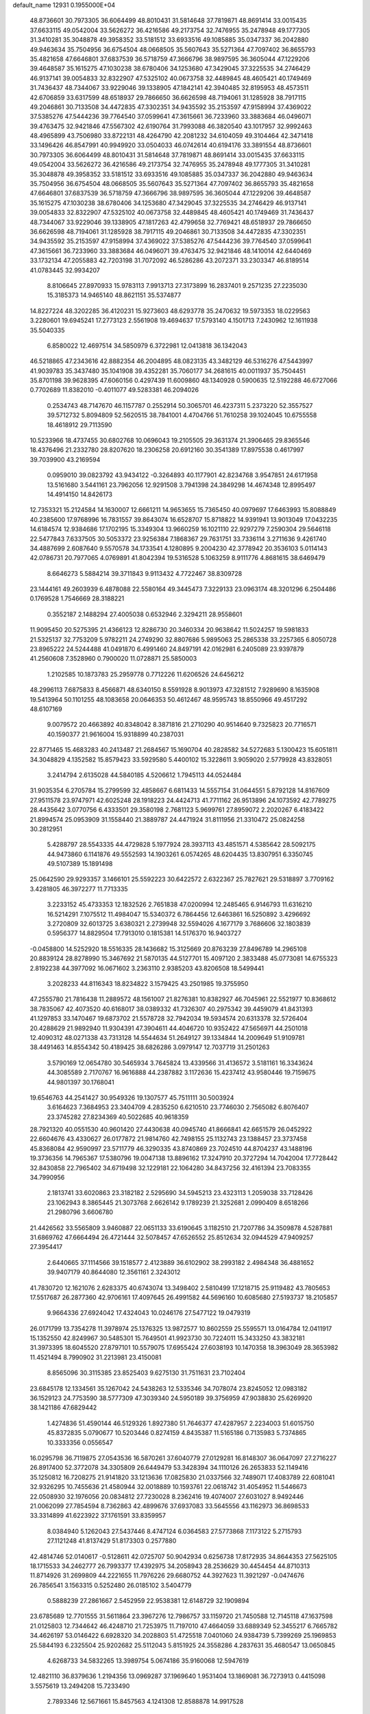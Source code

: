 default_name                                                                    
12931  0.1955000E+04
  48.8736601  30.7973305  36.6064499  48.8010431  31.5814648  37.7819871
  48.8691414  33.0015435  37.6633115  49.0542004  33.5626272  36.4216586
  49.2173754  32.7476955  35.2478948  49.1777305  31.3410281  35.3048878
  49.3958352  33.5181512  33.6933516  49.1085885  35.0347337  36.2042880
  49.9463634  35.7504956  36.6754504  48.0668505  35.5607643  35.5271364
  47.7097402  36.8655793  35.4821658  47.6646801  37.6837539  36.5718759
  47.3666796  38.9897595  36.3605044  47.1229206  39.4648587  35.1615275
  47.1030238  38.6780406  34.1253680  47.3429045  37.3225535  34.2746429
  46.9137141  39.0054833  32.8322907  47.5325102  40.0673758  32.4489845
  48.4605421  40.1749469  31.7436437  48.7344067  33.9229046  39.1338905
  47.1842141  42.3940485  32.8195953  48.4573511  42.6706859  33.6317599
  48.6518937  29.7866650  36.6626598  48.7194061  31.1285928  38.7917115
  49.2046861  30.7133508  34.4472835  47.3302351  34.9435592  35.2153597
  47.9158994  37.4369022  37.5385276  47.5444236  39.7764540  37.0599641
  47.3615661  36.7233960  33.3883684  46.0496071  39.4763475  32.9421846
  47.5567302  42.6190764  31.7993088  46.3820540  43.1017957  32.9992463
  48.4965899  43.7506980  33.8722131  48.4264790  42.2081232  34.6104059
  49.3104464  42.3471418  33.1496426  46.8547991  40.9949920  33.0504033
  46.0742614  40.6194176  33.3891554  48.8736601  30.7973305  36.6064499
  48.8010431  31.5814648  37.7819871  48.8691414  33.0015435  37.6633115
  49.0542004  33.5626272  36.4216586  49.2173754  32.7476955  35.2478948
  49.1777305  31.3410281  35.3048878  49.3958352  33.5181512  33.6933516
  49.1085885  35.0347337  36.2042880  49.9463634  35.7504956  36.6754504
  48.0668505  35.5607643  35.5271364  47.7097402  36.8655793  35.4821658
  47.6646801  37.6837539  36.5718759  47.3666796  38.9897595  36.3605044
  47.1229206  39.4648587  35.1615275  47.1030238  38.6780406  34.1253680
  47.3429045  37.3225535  34.2746429  46.9137141  39.0054833  32.8322907
  47.5325102  40.0673758  32.4489845  48.4605421  40.1749469  31.7436437
  48.7344067  33.9229046  39.1338905  47.1817263  42.4799658  32.7769421
  48.6518937  29.7866650  36.6626598  48.7194061  31.1285928  38.7917115
  49.2046861  30.7133508  34.4472835  47.3302351  34.9435592  35.2153597
  47.9158994  37.4369022  37.5385276  47.5444236  39.7764540  37.0599641
  47.3615661  36.7233960  33.3883684  46.0496071  39.4763475  32.9421846
  48.1410014  42.6440469  33.1732134  47.2055883  42.7203198  31.7072092
  46.5286286  43.2072371  33.2303347  46.8189514  41.0783445  32.9934207
   8.8106645  27.8970933  15.9783113   7.9913713  27.3173899  16.2837401
   9.2571235  27.2235030  15.3185373  14.9465140  48.8621151  35.5374877
  14.8227224  48.3202285  36.4120231  15.9273603  48.6293778  35.2470632
  19.5973353  18.0229563   3.2280601  19.6945241  17.2773123   2.5561908
  19.4694637  17.5793140   4.1501713   7.2430962  12.1611938  35.5040335
   6.8580022  12.4697514  34.5850979   6.3722981  12.0413818  36.1342043
  46.5218865  47.2343616  42.8882354  46.2004895  48.0823135  43.3482129
  46.5316276  47.5443997  41.9039783  35.3437480  35.1041908  39.4352281
  35.7060177  34.2681615  40.0011937  35.7504451  35.8701198  39.9628395
  47.6060156   0.4297439  11.6009860  48.1340928   0.5900635  12.5192288
  46.6727066   0.7702689  11.8382010  -0.4011077  49.5283381  46.2094026
   0.2534743  48.7147670  46.1157787   0.2552914  50.3065701  46.4237311
   5.2373220  52.3557527  39.5712732   5.8094809  52.5620515  38.7841001
   4.4704766  51.7610258  39.1024045  10.6755558  18.4618912  29.7113590
  10.5233966  18.4737455  30.6802768  10.0696043  19.2105505  29.3631374
  21.3906465  29.8365546  18.4376496  21.2332780  28.8207620  18.2306258
  20.6912160  30.3541389  17.8975538   0.4617997  39.7039900  43.2169594
   0.0959010  39.0823792  43.9434122  -0.3264893  40.1177901  42.8234768
   3.9547851  24.6171958  13.5161680   3.5441161  23.7962056  12.9291508
   3.7941398  24.3849298  14.4674348  12.8995497  14.4914150  14.8426173
  12.7353321  15.2124584  14.1630007  12.6661211  14.9653655  15.7365450
  40.0979697  17.6463993  15.8088849  40.2385600  17.9768996  16.7831557
  39.8643074  16.6528707  15.8718822  14.9391941  13.9013049  17.0432235
  14.6184574  12.9384686  17.1702195  15.3349304  13.9660259  16.1021110
  22.9297279   7.2590304  29.5646118  22.5477843   7.6337505  30.5053372
  23.9256384   7.1868367  29.7631751  33.7336114   3.2711636   9.4261740
  34.4887699   2.6087640   9.5570578  34.1733541   4.1280895   9.2004230
  42.3778942  20.3536103   5.0114143  42.0786731  20.7977065   4.0769891
  41.8042394  19.5316528   5.1063259   8.9111776   4.8681615  38.6469479
   8.6646273   5.5884214  39.3711843   9.9113432   4.7722467  38.8309728
  23.1444161  49.2603939   6.4878088  22.5580164  49.3445473   7.3229133
  23.0963174  48.3201296   6.2504486   0.1769528   1.7546669  28.3188221
   0.3552187   2.1488294  27.4005038   0.6532946   2.3294211  28.9558601
  11.9095450  20.5275395  21.4366123  12.8286730  20.3460334  20.9638642
  11.5024257  19.5981833  21.5325137  32.7753209   5.9782211  24.2749290
  32.8807686   5.9895063  25.2865338  33.2257365   6.8050728  23.8965222
  24.5244488  41.0491870   6.4991460  24.8497191  42.0162981   6.2405089
  23.9397879  41.2560608   7.3528960   0.7900020  11.0728871  25.5850003
   1.2102585  10.1873783  25.2959778   0.7712226  11.6206526  24.6456212
  48.2996113   7.6875833   8.4566871  48.6340150   8.5591928   8.9013973
  47.3281512   7.9289690   8.1635908  19.5413964  50.1101255  48.1083658
  20.0646353  50.4612467  48.9595743  18.8550966  49.4517292  48.6107169
   9.0079572  20.4663892  40.8348042   8.3871816  21.2710290  40.9514640
   9.7325823  20.7716571  40.1590377  21.9616004  15.9318899  40.2387031
  22.8771465  15.4683283  40.2413487  21.2684567  15.1690704  40.2828582
  34.5272683   5.1300423  15.6051811  34.3048829   4.1352582  15.8579423
  33.5929580   5.4400102  15.3228611   3.9059020   2.5779928  43.8328051
   3.2414794   2.6135028  44.5840185   4.5206612   1.7945113  44.0524484
  31.9035354   6.2705784  15.2799599  32.4858667   6.6811433  14.5557154
  31.0644551   5.8792128  14.8167609  27.9511578  23.9747971  42.6025248
  28.1918223  24.4424713  41.7711162  26.9513896  24.1073592  42.7789275
  28.4435642   3.0770756   6.4333501  29.3580198   2.7681123   5.9699761
  27.8959072   2.2020267   6.4183422  21.8994574  25.0953909  31.1558440
  21.3889787  24.4471924  31.8111956  21.3310472  25.0824258  30.2812951
   5.4288797  28.5543335  44.4729828   5.1977924  28.3937113  43.4851571
   4.5385642  28.5092175  44.9473860   6.1141876  49.5552593  14.1903261
   6.0574265  48.6204435  13.8307951   6.3350745  49.5107389  15.1891498
  25.0642590  29.9293357   3.1466101  25.5592223  30.6422572   2.6322367
  25.7827621  29.5318897   3.7709162   3.4281805  46.3972277  11.7713335
   3.2233152  45.4733353  12.1832526   2.7651838  47.0200994  12.2485465
   6.9146793  11.6316210  16.5214291   7.1075512  11.4984047  15.5340372
   6.7864456  12.6463861  16.5250892   3.4296692   3.2720809  32.6013725
   3.6380321   2.2739948  32.5594026   4.1677179   3.7686606  32.1803839
   0.5956377  14.8829504  17.7913010   0.1815381  14.5176370  16.9403727
  -0.0458800  14.5252920  18.5516335  28.1436682  15.3125669  20.8763239
  27.8496789  14.2965108  20.8839124  28.8278990  15.3467692  21.5870135
  44.5127701  15.4097120   2.3833488  45.0773081  14.6755323   2.8192238
  44.3977092  16.0671602   3.2363110   2.9385203  43.8206508  18.5499441
   3.2028233  44.8116343  18.8234822   3.1579425  43.2501985  19.3755950
  47.2555780  21.7816438  11.2889572  48.1561007  21.8276381  10.8382927
  46.7045961  22.5521977  10.8368612  38.7835067  42.4073520  40.6168017
  38.0389332  41.7326307  40.2975342  39.4459079  41.8431393  41.1297853
  33.1470467  19.6873702  21.5578728  32.7942034  19.5934574  20.6313378
  32.5726404  20.4288629  21.9892940  11.9304391  47.3904611  44.4046720
  10.9352422  47.5656971  44.2501018  12.4090312  48.0271338  43.7313128
  14.5544634  51.2649127  39.1334844  14.2009649  51.9109781  38.4491463
  14.8554342  50.4189425  38.6826286   3.0979147  12.7037719  31.2501263
   3.5790169  12.0654780  30.5465934   3.7645824  13.4339566  31.4136572
   3.5181161  16.3343624  44.3085589   2.7170767  16.9616888  44.2387882
   3.1172636  15.4237412  43.9580446  19.7159675  44.9801397  30.1768041
  19.6546763  44.2541427  30.9549326  19.1307577  45.7511111  30.5003924
   3.6164623   7.3684953  23.3404709   4.2835250   6.6210510  23.7746030
   2.7565082   6.8076407  23.3745282  27.8234369  40.5022685  40.9618359
  28.7921320  40.0551530  40.9601420  27.4430638  40.0945740  41.8666841
  42.6651579  26.0452922  22.6604676  43.4330627  26.0177872  21.9814760
  42.7498155  25.1132743  23.1388457  23.3737458  45.8368084  42.9590997
  23.5711779  46.3290335  43.8740869  23.7024510  44.8704237  43.1488196
  19.3736356  14.7965367  17.5380796  19.0047138  13.8896162  17.3247910
  20.3727294  14.7042004  17.7728442  32.8430858  22.7965402  34.6719498
  32.1229181  22.1064280  34.8437256  32.4161394  23.7083355  34.7990956
   2.1813741  33.6020863  23.3182182   2.5295690  34.5945213  23.4323113
   1.2059038  33.7128426  23.1062943   8.3865445  21.3073768   2.6626142
   9.1789239  21.3252681   2.0990409   8.6518266  21.2980796   3.6606780
  21.4426562  33.5565809   3.9460887  22.0651133  33.6190645   3.1182510
  21.7207786  34.3509878   4.5287881  31.6869762  47.6664494  26.4721444
  32.5078457  47.6526552  25.8512634  32.0944529  47.9409257  27.3954417
   2.6440665  37.1114566  39.1518577   2.4123889  36.6102902  38.2993182
   2.4984348  36.4881652  39.9407179  40.8644080  12.3561161   2.3243012
  41.7830720  12.1621076   2.6283375  40.6743074  13.3498402   2.5810499
  17.1218715  25.9119482  43.7805653  17.5517687  26.2877360  42.9706161
  17.4097645  26.4991582  44.5696160  10.6085680  27.5193737  18.2105857
   9.9664336  27.6924042  17.4324043  10.0246176  27.5477122  19.0479319
  26.0171799  13.7354278  11.3978974  25.1376325  13.9872577  10.8602559
  25.5595571  13.0164784  12.0411917  15.1352550  42.8249967  30.5485301
  15.7649501  41.9923730  30.7224011  15.3433250  43.3832181  31.3973395
  18.6045520  27.8797101  10.5579075  17.6955424  27.6038193  10.1470358
  18.3963049  28.3653982  11.4521494   8.7990902  31.2213981  23.4150081
   8.8565096  30.3115385  23.8525403   9.6275130  31.7511631  23.7102404
  23.6845178  12.1334561  35.1267042  24.5438263  12.5335346  34.7078074
  23.8245052  12.0983182  36.1529123  24.7753590  38.5777309  47.3039340
  24.5950189  39.3756959  47.9038830  25.6269920  38.1421186  47.6829442
   1.4274836  51.4590144  46.5129326   1.8927380  51.7646377  47.4287957
   2.2234003  51.6015750  45.8372835   5.0790677  10.5203446   0.8274159
   4.8435387  11.5165186   0.7135983   5.7374865  10.3333356   0.0556547
  16.0295798  36.7119875  27.0543536  16.5870261  37.6040779  27.0129281
  16.8148307  36.0647097  27.2716227  26.8917400  52.3772078  34.3305809
  26.6449479  53.3428394  34.1110126  26.2653833  52.1149416  35.1250812
  16.7208275  21.9141820  33.1213636  17.0825830  21.0337566  32.7489071
  17.4083789  22.6081041  32.9326295  10.7455636  21.4580944  32.0018889
  10.1593761  22.0618742  31.4054952  11.5446673  22.0508930  32.1976056
  20.0834812  27.7230028   8.2362416  19.4074007  27.6031027   8.9492446
  21.0062099  27.7854594   8.7362863  42.4899676  37.6937083  33.5645556
  43.1162973  36.8698533  33.3314899  41.6223922  37.1761591  33.8359957
   8.0384940   5.1262043  27.5437446   8.4747124   6.0364583  27.5773868
   7.1173122   5.2715793  27.1121248  41.8137429  51.8173303   0.2577880
  42.4814746  52.0140617  -0.5128611  42.0725707  50.9042934   0.6256738
  17.8172935  34.8644353  27.5625105  18.1715533  34.2462777  26.7993377
  17.4392975  34.2058943  28.2536629  30.4454454  44.8710313  11.8714926
  31.2699809  44.2221655  11.7976226  29.6680752  44.3927623  11.3921297
  -0.0474676  26.7856541   3.1563315   0.5252480  26.0185102   3.5404779
   0.5888239  27.2861667   2.5452959  22.9538381  12.6148729  32.1909894
  23.6785689  12.7701555  31.5611864  23.3967276  12.7986757  33.1159720
  21.7450588  12.7145118  47.1637598  21.0125803  12.7344642  46.4248710
  21.7253975  11.7197010  47.4664059  33.6889349  52.3455217   6.7665782
  34.4626197  53.0146422   6.6928320  34.2028803  51.4725518   7.0401060
  24.9384739   5.7399269  25.1969853  25.5844193   6.2325504  25.9202682
  25.5112043   5.8151925  24.3558286   4.2837631  35.4680547  13.0650845
   4.6268733  34.5832265  13.3989754   5.0674186  35.9160068  12.5947619
  12.4821110  36.8379636   1.2194356  13.0969287  37.1969640   1.9531404
  13.1869081  36.7273913   0.4415098   3.5575619  13.2494208  15.7233490
   2.7893346  12.5671661  15.8457563   4.1241308  12.8588878  14.9917528
  41.3623435   5.9733772  36.3378298  40.9502175   5.8612387  35.4189757
  41.3357828   4.9954251  36.6746738  45.1269029  20.3655933   0.0519057
  45.4320708  19.4226223   0.3100498  45.5349984  20.9153406   0.8384667
   9.0633401  11.4377867   5.5455947   8.6134053  11.9194607   6.3807091
   8.6755824  10.4595549   5.5369745  34.4212920  33.1758923  47.5570627
  34.4040491  32.4186481  48.2566690  34.0128730  33.9795982  48.0112039
   8.5050557  44.4645440  44.3970289   9.2653214  43.8326905  44.1637895
   8.3719587  44.3642796  45.4129832  11.1751924  20.6261000  39.2679150
  11.7418498  20.1041515  38.5752929  11.7863522  21.1661934  39.8418951
  15.9409372   3.8212425  25.6240783  16.6593875   4.5749100  25.8084242
  16.2659544   3.2778525  24.8610699  16.5690209  49.8892417  42.6339398
  17.3095780  50.6105956  42.7949543  15.7727346  50.4799883  42.2502096
  24.7433532  14.0366469  44.2271199  25.5228593  13.4127528  44.3544197
  25.1943972  14.8067614  43.6651087   3.9714152  20.5684516  26.8224008
   3.7748547  19.8467331  27.5387574   3.4791918  20.1173041  25.9750744
  15.6076506   9.3156228  16.1213356  16.4353916   8.9224814  16.5875442
  15.2477366  10.1276609  16.6357678   4.5082063   1.7323413  47.6933854
   4.8966651   2.1773148  48.5110986   5.3187857   1.3838477  47.1414470
   5.7416219   5.9766072  20.7901528   5.9356375   6.9521463  20.8347551
   5.6312052   5.6310947  21.7634427  24.5600082  34.9965379   7.7854243
  24.1731581  35.7781718   7.2933565  24.7552152  35.4092801   8.7281860
  30.6255886  33.3168779  32.4406618  31.5348554  33.4004897  31.9115459
  29.9360808  32.9841797  31.7292275   8.1274759  27.3143878  47.5205391
   8.8949523  27.4309699  46.8106350   8.3296692  28.1487519  48.1379048
   3.9135089   0.7781925  12.4421416   4.1455675  -0.1662159  12.0839124
   4.3324985   0.7600662  13.4264566   1.7603425  24.2980965   9.0635753
   1.2080219  24.7333980   9.8170316   1.1765874  23.9827690   8.3328291
  29.8808719  35.1240545  43.4437346  29.9437765  34.5622348  44.2799250
  29.1052785  34.7172692  42.9299193  47.0454520  28.2383090  17.9729010
  46.1529269  27.9269375  18.3483194  47.7177964  27.6288395  18.4897075
  43.2511096   3.6709033  16.4441792  43.9916093   4.2929847  16.7597128
  42.9616279   3.0632702  17.1788117  30.0515149  35.6701339   4.9758675
  29.2960384  35.3462297   4.4564000  30.8851525  35.4900589   4.2959936
  20.6706810  10.0723946  -0.3524330  20.7798812   9.1507849   0.0079476
  20.6194471  10.6611263   0.4226134  19.3035004  11.8104660  38.3745692
  19.4169515  10.9319283  38.8766866  20.0097719  12.4032537  38.8211650
  17.7260001  30.2564607  35.1686294  18.6343976  30.1357880  34.7252707
  17.8055428  31.0996156  35.7625433  42.6997649  28.7874495  23.7716186
  43.6593272  28.8329593  24.1211139  42.6054465  27.7911147  23.5794985
  20.4141933  10.9471259  14.8907647  21.2517523  10.9659661  14.3754558
  19.7499919  11.6534436  14.5785466  44.4873951  10.5343005  47.3468545
  43.8915619  10.0394746  48.0645168  43.7621065  10.5684342  46.5477586
  28.7323238  15.9006691  40.8323847  28.7000942  16.8718631  40.4552198
  28.9486892  16.0926419  41.8458678  36.8385530  44.4734904   6.3998841
  37.6504940  43.8273941   6.5649998  36.0345129  43.8778723   6.4939751
  39.3017927   1.3791076  25.1363541  39.2677211   1.6592298  24.2170667
  40.0563197   1.8024535  25.5929282  21.7874252   9.3796840  44.8930117
  22.4745708  10.1019941  44.8614191  21.0230765   9.5608580  45.4856870
  37.2086370   5.5116955  25.9113787  36.4614110   5.6243278  26.6957284
  38.0912170   5.4140156  26.3882711  19.4524391   0.2244442  24.6720665
  18.7012997   0.7901144  24.2971806  19.0343532  -0.7169330  24.8007901
   4.3251229  41.9695642  47.9255692   5.2812636  42.3465133  47.7371804
   3.7130850  42.7098431  47.7388809  19.8589395  15.4128829  36.0808545
  18.9668945  15.4819831  35.6050135  20.5461586  15.4099985  35.3001090
  37.3043585  47.5878540  43.6088586  37.3785522  47.2576761  42.6175375
  36.3049215  47.6965372  43.7799518  10.9533234  52.5839661   3.9746580
  10.3630744  52.7498563   3.1609655  11.8748734  52.3008690   3.5647482
   4.5253687   3.2217879   5.1571638   4.3088787   4.1664986   5.3976967
   4.3162157   3.0753143   4.1779245  16.5968145  36.6867395  33.7503340
  16.7067198  35.6346283  33.8520878  16.5535069  36.7260602  32.6937311
  35.7855535  14.1266563   6.6635063  35.7155775  14.0703566   7.6718729
  34.8534908  14.5114124   6.3930035  27.2974416  23.2896666  35.4068840
  27.7664669  22.9385156  34.5592753  27.9238221  24.0144788  35.7465615
  28.1178293   9.1966799   8.7803480  27.6776861   8.9999935   7.8679302
  28.0505501   8.3018982   9.3198253  30.1735702  13.7973499  33.7932471
  29.1765707  13.7179693  34.2310356  30.1603669  14.7454889  33.4014844
   1.5401107  18.1699394  43.8272821   2.0564111  18.7698926  43.2836616
   1.1969290  18.6663205  44.6720293  23.3836983  11.5055213  17.6188153
  23.6801256  11.4809382  16.6119668  24.2510263  11.2533325  18.1007857
  46.3430008  48.2128420  40.4567105  47.1301041  48.5486355  39.9315458
  45.8194590  47.6661003  39.8237052   0.9732449  17.5515887  39.8133755
   0.4214586  17.5581743  38.8670298   1.4068693  16.6184891  39.7584974
   9.6632968  10.4530732  25.1916993  10.0495637  10.9109906  24.3672454
  10.0232064   9.5868118  25.3321633  22.6666426  41.8074051  42.5205119
  23.3814785  42.4185810  42.9604409  23.1456530  41.4696306  41.6571051
   6.1491515  26.1659599   6.6385493   5.9527182  27.1742537   6.8344600
   5.3830913  25.6914598   7.1464548  24.1954448  25.2374803   2.4791610
  24.7477655  26.0399900   2.2289761  23.9937792  25.4217267   3.5209622
  48.1028412  51.8498498  34.8626194  48.3041327  52.0061837  33.8904293
  47.5508750  52.7279264  35.1221554  20.1603679  24.1491489  26.2376287
  19.5912505  24.8319462  25.6693950  21.0750132  24.3161314  25.7983689
  32.0449715  41.2083100  11.4964902  32.2282374  40.5969688  10.7385166
  32.2804706  42.1610265  11.3248006   3.3588409   2.6315925  25.5997711
   3.1382960   1.6943278  25.9507042   4.2784663   2.5851415  25.1502765
  30.0000159  47.4801797  11.6556980  30.9125038  47.8421924  11.8590286
  30.1432642  46.4400250  11.6850387  38.6841465  30.1275236  13.9214075
  39.4993760  29.5477333  13.9014549  39.0400570  31.0884925  14.0245338
  10.5906853  21.5574521   1.1482746  10.5642050  21.3415637   0.1464050
  11.3950315  20.9657685   1.5111455   1.2386872  24.7536547  30.2011390
   1.0956948  24.2516039  29.3086148   1.4778007  25.7146622  29.8429243
  40.3127439   8.3126566  24.9205002  41.2481778   8.7757411  24.9875933
  40.5365849   7.3220909  24.7644784  29.6274570  47.6513747  22.6556474
  29.3021332  47.2094461  21.7742040  28.7311808  48.0976226  22.9804339
  29.6248816  19.5613980   3.5586203  29.0710500  19.6579985   2.6834444
  28.9424568  19.4410308   4.2658124   2.7264072  38.8830258  32.8578002
   2.2389467  39.5562059  32.2490572   2.4725165  37.9580375  32.4940957
  28.2580619   7.8253810  35.8380748  28.5718726   8.7410319  35.5400981
  27.2149855   7.8891495  35.8520744  39.3568103  41.6795157  13.6851956
  40.1335916  41.0965796  13.9720223  38.5072241  41.2480157  13.9932002
   3.6936373  12.8048425   5.7835393   3.0370292  13.3256955   6.3487905
   3.0761847  11.9895234   5.4647112  33.9589895  39.8032561  46.9291717
  34.3190548  38.8470250  46.7785441  33.4776199  40.0191811  46.0855019
  27.7358741  52.5678236  45.3448622  27.4621978  53.0799261  46.2462348
  27.9038608  51.5939045  45.7728812   8.9042134  20.8748718  11.7738351
   9.4768718  21.3745178  11.0579339   8.9930005  19.8861132  11.4324632
  32.5946917  30.7409563   8.5425449  33.3026759  30.2822791   8.0073265
  31.8642579  30.9654009   7.7357854  36.6524352  25.3202966   4.1456487
  37.0297209  24.3734555   4.0046112  36.6310714  25.4492908   5.1973503
  42.6546860  17.3417373   7.4624883  42.2926991  18.1070612   8.0584624
  42.0853534  16.5315009   7.7126995  35.9625708  41.2466561  48.3660409
  35.2866848  40.6687863  47.8136609  36.7725497  40.6472019  48.4877081
  26.5746603  31.9112452   5.9769865  26.6785164  31.7089002   6.9593173
  25.5648878  31.6497770   5.7830372  36.2333054  46.0437388  13.9495302
  35.8256766  45.1532011  13.6941335  36.9671118  46.1885798  13.2591805
   0.3002335  39.6091652  26.7807751   0.1909245  38.9983879  25.9082251
   0.4439842  38.9346328  27.5143710  28.3234889  37.3968736   9.6836953
  28.3732770  36.3641682   9.5163301  28.3473630  37.5027432  10.7158600
  26.4825273  49.8797639   3.6574651  25.6257482  50.1652705   3.0583121
  27.1721839  50.5188860   3.3533580  47.6119165  43.2337274   7.5589760
  48.0116760  43.9413749   6.8743977  46.7507221  42.9022617   7.0622925
   1.3909778  19.7556297  41.2194955   0.3814961  19.9986176  41.3740826
   1.3113472  18.9440260  40.6369220  42.3809137  36.8043728  23.6070663
  42.5566808  36.8412739  22.5790023  41.6987876  37.6758402  23.7083836
  18.1191548  16.0270936  24.8734585  18.8871063  16.6503252  24.8530823
  18.3488772  15.1380040  25.3044527  17.7218694  48.3053544  48.9098005
  17.4251900  47.4351758  48.4641921  16.8626620  48.8679943  48.9347951
  23.3502844  38.4914576  15.7291197  23.2485397  39.0984795  16.5230794
  24.3407718  38.4180676  15.5237346  37.7858407   8.3453372   9.3646820
  37.4345038   8.6321489   8.4395762  37.3296941   9.0391269   9.9856829
   2.9881050  21.4333663  15.4112008   3.2369140  21.5973097  14.4233384
   2.2727945  20.6814489  15.2722282   5.4359901  23.4831304  37.6052845
   5.5774256  23.9198518  38.5404572   4.5399360  23.0630152  37.6322770
  43.9995481  29.1874493   8.8983606  44.6809673  29.5165814   9.5510854
  44.4613268  28.9159955   8.0278247   3.8127370  39.4189054   6.6561563
   3.4206655  39.5948503   7.5925040   4.6873756  39.0062748   6.7516827
  12.4164629   9.2021672   7.6766253  12.7409964   8.7784643   6.8380897
  11.4986901   8.7692551   7.8457143  27.9180981  20.5317957  41.9759204
  28.3016583  20.9270742  42.8349865  28.2025227  21.2152443  41.2208497
  42.7894628  47.2927788   0.3580453  43.6195476  46.6926811   0.4878479
  42.6172861  47.3158067  -0.6522717  37.6529357  36.1656820  12.8674612
  37.9992349  35.8401402  11.9494193  37.1001434  37.0063788  12.5860832
  18.6806138  46.1802124  35.3037424  18.0347114  45.7975370  36.0498259
  19.3300188  46.7094546  35.9000390  38.5495682  11.0569276  19.0902960
  37.8409472  11.5853032  19.6584505  38.6473009  11.6595821  18.2729571
   7.5738979  18.3462954  22.9239002   7.7885191  18.0000063  23.8740291
   7.5791606  19.3345373  23.0228473  21.8475253  49.1261491  35.1505853
  21.4438536  48.1509804  35.2008423  21.6748720  49.4725333  36.0448864
   7.8580879  21.2983701   8.7332818   8.6963598  21.8599713   9.0573966
   7.0566012  21.9060724   8.9212359  38.1814648  16.8362390  45.2230940
  38.8388576  17.5418656  44.9654309  37.6188047  17.2825885  46.0209344
  22.4465655  36.7906744  47.0538634  23.4095249  37.0156598  46.9866870
  21.9498144  37.6874295  46.9404539  33.3705832  22.4344400  18.8809283
  33.6490770  21.6222954  18.3678313  34.2054231  23.0897113  18.8262528
  18.9981326  43.4557482  22.4285978  19.5208222  42.5645397  22.3799288
  18.3204822  43.4087930  21.7014282  34.0232195  13.2051098  27.6062117
  34.7978216  12.6201708  27.2357381  34.1628197  13.1878056  28.5855621
   0.4699089  18.9896893  46.1653680   1.1954877  19.6390053  46.4300157
   0.6440020  18.1522861  46.6871636  43.9889324  51.6733018  39.0552704
  44.2123142  51.1572831  39.9133520  43.1019852  52.1483433  39.1779854
   2.3647323  27.9712676  19.0291843   2.6540657  26.9944673  18.9565814
   1.6228224  28.0137881  19.7125938  47.9818362  49.1444002  28.8237206
  47.7314380  49.0358107  29.7934852  48.2558655  50.1528739  28.7905169
  20.4999743  39.5265924  17.9823678  21.4165934  39.8921527  17.7309504
  20.3790929  39.8385893  18.9855123  23.3848781   8.5846662  41.0894213
  22.5057926   8.0710812  41.0554564  23.9429468   8.3261068  40.3181231
  27.6224892  28.7815834  38.1113375  27.2294777  29.6909321  38.2583765
  28.5827244  28.9616982  37.6531522  10.2760240  32.0484180  27.8195667
  11.2674788  32.1321227  27.5004368   9.8294101  32.9248617  27.3900070
   4.0956467  15.7603569  13.8913862   4.8710618  15.0735818  13.5792167
   4.6787581  16.4316010  14.4879361  29.6771786  42.9640015   1.8779466
  29.9272402  43.4135450   1.0114495  30.2045727  42.0420185   1.8809866
  43.7783244  32.9437712  15.5644042  43.7747497  32.0744701  14.9851950
  43.1861770  33.5828609  15.0421878  22.3635825  18.4480271  26.3456500
  21.5684243  18.2022651  26.9797537  22.2269702  19.4280309  26.1356433
  29.0043714  44.7155439  47.9968854  29.0423733  45.3721920  47.2254092
  28.7649345  45.3262627  48.8079469  29.2187961   9.6708863  16.7508876
  28.2747485   9.3146605  16.7807682  29.7985322   8.9746975  17.2702281
  13.4935853  10.1801508  34.0726366  12.4772545  10.1950325  34.0936937
  13.7632734  10.7512550  33.2824216   9.2152272  18.4774679  11.1195632
   8.9329190  17.7573893  11.7695958  10.0328533  18.0822423  10.6297184
  30.3170442  29.5550905  47.8322931  31.2837850  29.3150211  47.7108215
  30.1179330  29.2498552  48.8131317   6.2979105  36.6362418  12.0009487
   6.9328888  35.8762398  11.7292270   6.7006104  37.3906672  11.4324434
  31.0936905  48.8722204  40.8143716  30.9238198  49.9096501  40.9857958
  30.4466015  48.5991715  40.0608699  20.5493174  37.8549986  21.6409054
  20.4163437  38.3766661  22.5334456  20.6327926  38.4406506  20.8868930
  23.6358953   3.0058735  25.2271727  22.6494100   2.9047035  24.9723375
  23.8346390   3.9617723  25.3824378  26.0834944  18.5613813  42.0264062
  25.5108520  18.9676882  41.2537276  26.8387297  19.2642170  42.0947341
  47.0547539  39.4610970   6.1999550  46.6636470  40.0197076   6.9503609
  46.2491821  39.0876291   5.6943042  46.8650527  10.2461390  18.8593481
  47.7097911  10.0948150  19.3794281  46.2949295  10.9244864  19.4094142
  31.4339375  12.9984986   3.2199544  32.4045626  12.7043904   3.4302696
  31.1602776  12.2336169   2.5573186   4.5835634  31.5538402  28.9183789
   4.9382781  31.8971180  29.8634549   3.7471166  32.0762378  28.7470636
  24.3604881  22.3562827   5.1220971  23.5320958  21.7603736   5.3178426
  24.3243221  23.0583498   5.8287936  36.5109296  29.4831355  41.5529299
  37.3017231  29.9524641  42.0421072  36.1618038  28.8966548  42.3258059
  46.0091328  40.4583041  46.6956608  45.6489766  41.1763648  46.0496541
  46.8076203  40.9556072  47.1634272   0.7494722  12.8592437  23.5075689
   0.6529340  13.8294703  23.5201764   1.4769047  12.5138866  22.9141813
  45.3150553   2.0211254  11.2357264  44.6638755   1.8393940  12.0486512
  45.5644417   3.0188690  11.4008028  41.8186488  28.8668852  11.9395183
  41.6248280  28.5824423  12.8909237  42.2905383  28.1018938  11.4663258
  37.2412029  29.3079165  24.0376945  36.7618049  28.9803550  23.1612921
  37.2757616  28.4931622  24.5969550   4.6849921  39.2338440  42.8976908
   4.7063283  39.1003069  41.8851719   5.1860488  40.1631598  42.9573064
  30.0586097  25.6554157  28.4398024  29.9779581  25.1324115  27.5692002
  29.1316457  25.6055863  28.8681688   4.0063547  31.1396468  36.9457745
   3.5240546  31.8990632  37.4286562   5.0081625  31.2607043  37.2786193
  25.3922376  35.7471205  14.1049593  25.7441389  35.4292360  13.2374300
  25.5626742  36.7388942  14.2519973  14.4642037   8.9899183   9.4928317
  13.9471369   8.8115852  10.3768951  13.6783553   9.0964730   8.8112587
  35.0377160  24.0274805  21.8731776  35.1639413  23.0990581  22.3040221
  35.9089016  24.5504613  21.9728471  32.2915389  35.9184172  23.7666107
  32.6777299  34.9688764  23.5922099  31.8929737  35.9155782  24.6985656
  19.2304326   9.4360009  39.6212428  19.8712006   8.6638844  39.4085356
  19.1423577   9.3892573  40.6401889  24.6691132  43.6088643  43.0379350
  25.2891478  43.7574795  43.8532160  25.3146125  43.5033675  42.2445764
  18.1475482  41.4834763  35.8153269  17.6563985  41.3275571  36.7130612
  19.1427877  41.3905465  36.0893117  24.8405315  29.4321122  25.5175904
  24.0447558  29.9171564  25.2185341  25.1421517  28.9368494  24.6716868
  26.3691670  51.5392619  23.6481684  26.9283966  52.0226451  22.9455276
  25.6635123  52.2101975  23.9527531  11.7056028   0.2352691  10.6902549
  11.7244931  -0.7423405  10.9297185  10.7299720   0.5389602  10.8058406
  27.4075585  26.1860400  29.0777190  26.5366155  25.9208116  28.6181560
  27.1936573  26.2134587  30.0952664   5.5215327  27.1069017  29.1926529
   5.1346822  28.0856285  29.0957673   5.7836319  27.0655152  30.2061822
  36.3243490   8.0157981  32.1165231  36.6667949   7.6850088  31.1576494
  37.1588880   7.6819042  32.6757551  16.9947456  33.9222862   2.2847054
  16.1668933  33.5429938   1.8048673  16.6663064  34.3314611   3.1832387
   4.4302428  20.7981201   1.5275333   5.0555375  21.5741711   1.7527533
   3.5499465  21.0507629   1.9305803  22.3058004  20.8878845  23.0941225
  22.0348435  21.0002405  24.0675585  21.6384269  21.4860870  22.5847604
   4.3518938  28.1596448  36.8626199   4.2087785  28.8910834  36.1887588
   4.4285870  27.2984345  36.2347509   9.2372612  33.9648009  26.2776827
   8.3891608  33.6072928  25.9688642   9.8631212  34.0632817  25.4247151
  20.7765029   7.2744008   5.6640621  21.8255893   7.2305611   5.5802572
  20.7526299   8.0340967   6.4712150  38.2698881  31.8656794   3.6332633
  38.1302410  32.9405632   3.7191504  38.7480972  31.6357766   4.4790348
  39.3917884  33.1533188   0.3233354  39.2822963  33.0257175  -0.6557287
  38.7399715  33.9588129   0.5777366  40.4039668  15.0332611   2.9090930
  39.4447806  15.4176852   2.9218989  40.8146386  15.3109845   3.8042441
  14.6595830  29.2534345   9.7834551  15.1275593  30.1059543  10.1615005
  14.0472718  29.5364262   9.0207929  28.7332061  46.5291040  29.8189793
  28.9393069  46.9661954  28.9509275  29.2981531  47.0441848  30.5483854
   2.6743653  10.8662653  46.1498376   1.9827021  10.1688221  46.2114619
   2.9337237  10.8624260  45.1685326   9.7893389  29.4421857  33.4531990
  10.5724629  29.1792107  32.8808577   9.1151519  28.6149282  33.4980274
  20.8286463  18.5101181  19.9918756  21.5332957  17.7171735  19.8510214
  21.1332752  19.2449377  19.4662648  17.6466659  14.8235008   5.9694432
  16.9613007  14.8265989   5.2160877  17.9231976  13.8115181   5.9373168
  12.5767847  24.3651199  46.5197604  12.4391925  25.2547835  46.9807175
  12.9545837  24.5694037  45.6221259  23.7960477  22.0684918  27.0987156
  23.3859630  22.4766592  27.9354055  24.1438270  21.1272866  27.4527229
  16.7140047  38.9627768  15.8364748  16.0411139  39.2336760  15.1574682
  17.4844696  39.6424249  15.8937904  14.3841546  32.5530785  34.5925007
  14.0849026  32.3357232  35.5659669  13.8341415  33.4487920  34.4201233
   5.7591009   1.8280216   8.1785374   6.2941142   2.5072052   7.6181589
   5.7076501   0.9626545   7.6504860  29.3974665  13.2567399  26.4654732
  28.7484158  12.9367631  25.7029454  30.2769043  12.7532302  26.2263850
  34.5586590  46.1184361  18.5666574  35.3274907  45.8972690  19.2651634
  33.7487307  46.0991562  19.1634532   6.0995420  24.0842863  16.7913687
   6.1491890  23.3591052  17.5174978   5.1289816  24.1378824  16.4963159
   1.6312464  23.0400521  48.2207126   1.3628864  23.4876477  49.1080751
   0.6637279  23.0131806  47.7787769  34.7061466  48.9266242  44.0562991
  34.8851757  49.7867504  43.5148628  34.3367394  48.2691805  43.3066738
  31.2454643  36.7797268  41.9056013  30.7378489  36.2004882  42.6002852
  31.3726416  36.2122568  41.0848892   7.9947238  49.6924011  31.1752106
   8.4717208  50.5234527  30.7790460   8.5279339  48.9258270  30.7382611
  45.8483466  42.4600904  28.0839225  45.3330837  41.7861478  28.6728621
  45.9832634  41.9846917  27.2050032   4.3483376  18.6541610  20.2319787
   4.0578207  19.5343388  19.8641712   5.0931720  18.3777334  19.5637856
  23.6045749  23.8682108  29.3298267  23.6723759  23.0593150  29.9340413
  22.9524797  24.5040633  29.8097453  28.7640699  51.1111182  25.7339130
  29.8100845  51.4411716  25.7974303  28.3072021  51.9711696  25.7875007
   7.1857635  27.5560620  19.2602916   6.2371688  27.8604641  19.5166803
   7.2584818  27.3319627  18.3076517  20.4390358   0.9462430   0.5900318
  20.0434423   1.4854522  -0.1767727  21.3348671   1.4309841   0.8099212
  28.8960285  32.9154159  28.3329336  27.9662805  32.9981804  27.8338686
  29.1242983  33.8386192  28.6693163   3.4596163  21.4753881  37.9859294
   4.0162221  20.6929377  37.6324929   3.5240881  21.3332519  39.0289522
  34.7061106  42.9748078   6.6327117  34.4259198  42.2511896   5.8787053
  34.4699176  42.3722868   7.4535199  46.8943322  51.7162380  42.8629371
  46.6926139  52.6709026  43.0499420  47.9414194  51.6692933  42.8741646
  40.0230130  16.5450248   7.4315690  39.3233683  15.9704041   6.9361671
  39.7772316  16.3994799   8.4318678  12.2784142   8.6007056  42.8094492
  12.3505172   9.5545667  43.1992450  11.7972314   8.6682940  41.9650248
   5.7273774  43.6768779  36.9837539   6.5990362  43.8905879  37.4563676
   4.9322658  43.9841609  37.6123716   4.3107859   9.1630964  39.6064835
   4.1771002   9.3377750  38.5752111   4.1001698  10.0355894  40.0356308
   4.5468667  27.1638640  14.8920547   3.6385094  26.6444042  14.7038175
   4.2412368  27.9296433  15.5152874  43.7148233  36.7434629   9.4339468
  43.8818028  37.2924366   8.6121292  44.0517587  35.7801664   9.1395780
  44.9359174  37.9547032  38.7720478  45.6659320  38.2716206  39.4688947
  44.4935996  38.8105427  38.3892149  39.0726367  46.3786937  22.5809264
  38.6422796  47.2000273  22.2094029  39.6619952  46.0392517  21.7651963
  36.7030112  18.1589531  32.1511106  36.5538515  19.1295397  32.4011157
  37.2669807  17.7280560  32.8916589  44.2426008  37.8618410  16.4198737
  43.8199768  37.7119257  15.5627281  45.2626417  38.1097029  16.2291085
  29.5187382  48.7704382  36.6145023  29.1653501  48.5923938  35.6617472
  28.8376197  49.4247710  36.9969887  16.6951098  12.8924285  18.8356712
  16.0443493  13.4042402  18.1918514  17.4105475  12.5068865  18.1580054
   0.7655285  21.4021388  32.1107497   0.6807731  21.4845358  33.1091340
   1.7196633  21.6338154  31.8799816  38.1757609  25.9186949  24.7619228
  37.3662801  25.5571294  25.2665325  38.7929850  26.3908588  25.5109593
  11.6115258   4.6484242  26.9816491  11.2596941   5.3091263  27.7150646
  10.9682550   3.9341767  26.8710867  23.9668318  43.2020389   2.0761638
  24.9040523  43.1816076   2.4242147  23.3404629  43.4885264   2.8325035
   3.6038977   6.1783850  -0.3490890   2.9909544   6.3133452   0.4705903
   4.5225197   5.8929545  -0.0013443  36.5036127  27.4535646   6.9038525
  36.5938504  26.4512698   7.0191112  37.2426759  27.7897463   6.2814707
  20.0599761  26.4707152  20.2226888  20.1461236  26.0527534  21.1823013
  19.7981328  27.4250740  20.4138886  34.1332486   5.0827623   1.4474504
  34.8389561   5.1425912   2.1813830  34.2726763   5.9394068   0.8714796
   4.8709591  42.8942498  27.1422541   4.4765717  41.9149342  27.1595559
   5.7547962  42.7046123  26.6004505  39.5213705  19.1388380  37.8500775
  39.6818730  19.6707405  36.9945308  38.9231792  18.2876077  37.4962905
  40.2879855  44.2760890  43.4576692  41.1469390  44.0230375  43.8188747
  39.5666912  43.5711971  43.7678223  39.7696320  19.4045550   9.4805690
  40.6415704  19.9447460   9.5117340  39.2554504  19.9746425   8.7248784
  38.8905921  15.8338634   9.7492076  37.9632425  15.9910992  10.1430434
  38.9678231  14.7767712   9.8322774  42.4201076  28.5975456  41.7746990
  41.6318348  28.3319288  42.2853278  42.2256309  29.5727078  41.5151042
  17.5778198  49.7701722  31.1760692  16.5832623  49.7518360  30.9584305
  18.0104314  49.1085882  30.5870294  47.3013396  46.9754720  17.1072356
  48.0167140  46.3129133  17.3677246  46.5643805  46.4921525  16.7193307
   6.1110523  27.1583937  12.5048999   6.5726166  26.2505408  12.5542986
   5.5866035  27.2018165  13.4322699   4.9806948  21.3458443  34.4061334
   5.9562469  21.3891574  34.1134229   4.9810145  20.8468446  35.3207893
  23.1452748  51.6023419  31.7652390  23.3014554  52.5655364  32.0572733
  22.1790481  51.3194400  32.0147693  31.4950735   5.2438300   1.0991693
  31.5555165   5.2514424   0.0802751  32.5088266   5.0348263   1.4409044
  30.1075832   6.3732025  23.5215625  31.1004330   6.3147087  23.7607583
  29.8416173   5.3667849  23.3300805   7.5954539   0.4865269  32.9974048
   7.9022038  -0.3617649  33.4245578   6.6308287   0.3506588  32.7442437
  43.3053971  25.2119053  32.9476092  43.6736270  24.8452634  32.0615105
  42.3257069  25.0828184  32.9008653   3.3830770  44.1269877   2.3693697
   3.2014202  44.6467971   1.5532920   3.5067019  43.1351593   2.0591377
  23.8812771  17.7278514  29.8338646  23.0201793  17.7189424  30.4707417
  23.7158328  16.9215778  29.2144697  42.3073491   3.1961689   2.3252069
  41.4016100   3.1472804   2.7712515  42.4722743   2.2092654   2.0203421
  17.6451352   4.8288850  30.2790359  18.4127881   4.1967989  30.0917495
  17.6468293   4.9990144  31.3032196  12.5452715  52.7750152  21.8054079
  13.5357532  52.5565298  22.1554405  12.0461825  52.5939430  22.7100914
  26.8318112   4.2803731   4.5697195  25.8760842   4.4170490   4.8619559
  27.3311847   4.1627178   5.4606987  35.0295357   2.7318987  42.9378116
  35.5596248   3.5858270  42.6204502  34.2973504   2.6941626  42.2005460
  16.2171043  46.5635686  39.9194216  15.7755035  46.4385301  40.8239554
  15.7428042  45.9571390  39.2563921  40.6237459  37.0732294  26.8042347
  40.3938205  37.7058151  26.0289913  41.6689913  37.0338572  26.7583789
   9.5670260   7.4097816  28.1477702   9.5148784   8.2471953  28.7903536
  10.0205247   7.8630248  27.2980268   8.6561616  31.1096360  44.8136251
   7.9679074  31.6787558  45.2592601   8.1118295  30.6081097  44.0826606
  31.4483817  26.3977332  45.5459074  30.8212849  27.0605255  45.0351677
  31.7821494  26.9919286  46.3009364  43.9629783  49.2136156  37.8714185
  43.2052396  49.1448615  37.2549589  43.9738738  50.2255858  38.1279719
  32.9938825   9.0818282  29.3609775  32.4065522   9.8862783  29.1555395
  33.7387011   9.3950348  29.9807592   9.7723133   8.9887427   8.1142746
   9.5895636   9.5468633   8.9105622   9.0505831   9.1617789   7.4471887
   6.3759589   1.1211010  18.7224927   7.0334904   1.2770740  19.4934322
   6.5945110   0.2025935  18.3445089  45.8264543  19.8831250   9.0707505
  45.7002241  20.8928270   9.0629540  46.3105640  19.6890369   8.1922616
  39.3091196  13.7600646  20.2421738  39.5526377  12.7972930  20.3083259
  38.7065794  13.9141967  21.0503484  17.6171490  15.9590354  21.7944800
  17.9964079  16.6367253  21.1667022  18.2996458  15.9154419  22.5361539
  38.6805484   4.0974592  21.5398280  39.0870999   3.2598927  21.9201388
  38.1534559   3.7158658  20.7190971  34.2154357  16.6089072   0.5301987
  33.5258471  16.3822586   1.3041913  34.0059741  15.9156726  -0.2068166
  33.8984442  31.9113691  38.7124781  33.5855567  32.5264867  37.8986430
  33.3205804  32.2263847  39.4916979  40.9704379  39.9200232  14.9216402
  41.6852533  39.4248385  15.4075024  40.5435726  39.2074824  14.2724813
  43.3513238  44.9900455  21.8959698  43.0107558  44.4127244  22.7286917
  43.9561754  45.6796887  22.3829078   2.2928352  15.2474193  39.5177937
   2.2957709  14.4644602  40.1357499   3.2008862  15.3751698  39.0944839
  26.8196334   1.9523648  23.9312935  25.8193019   1.8699124  23.9175246
  27.2288063   1.6007733  23.0850857  32.5054350  12.6578927  34.8032600
  31.6279707  13.1728198  34.6965521  32.7626246  12.2527453  33.8987051
  37.1741391  22.1723139  41.9873510  36.3038202  21.6903366  41.9479571
  37.7259614  21.6076811  42.6090061  32.8025052  49.9708158  10.0726423
  32.6285998  49.2682538  10.7711536  33.0599923  50.8316913  10.5643228
  30.0362859  23.5239812   8.0357664  30.8154947  23.9073965   8.5810141
  30.4700383  23.4094358   7.0887139   9.2670589  28.1654626  20.6846287
   8.4498017  27.9400609  20.0539248   8.8423291  28.4554163  21.5473881
  17.7055472  41.9536564  43.0723036  18.6461267  42.2550577  42.7618633
  17.8525532  40.9247937  43.2070098   9.2864691  15.0798275  18.3932611
   9.8649639  14.2413848  18.6159461   9.6436972  15.8153963  19.0191891
  34.0366551  41.7255805   8.8684256  34.4844125  41.7466927   9.8123450
  33.6070360  40.8065103   8.9208123   6.1159800  17.6249332  40.7761599
   6.2508188  17.5220911  41.7978966   5.9737162  18.6547046  40.6736516
  14.7417577  25.8857930  11.3366191  14.1279376  26.4836342  11.8920323
  15.2206941  26.6152956  10.7533190  13.3119208  51.8007466  15.4424227
  14.2492301  51.5146675  15.2581569  12.7439455  51.4892844  14.7070855
  42.5517935  -0.0386961  28.5448488  43.3998583   0.0702461  29.1283113
  42.6619603   0.5784058  27.7148274  32.1077158  20.2210870  10.1861491
  31.3928451  19.7977673   9.6365641  31.4773825  20.9071896  10.7938248
  35.3295361  49.2905517   5.1270188  35.1901179  48.4176527   5.6355982
  34.3799538  49.3853453   4.7005552  15.6089383  12.4438856  47.4604403
  14.8486056  12.1312595  46.7751570  16.3125133  11.6993141  47.1324322
  42.1963731  21.3606274   2.3712043  43.0356803  21.9542165   2.2345713
  41.4710780  21.8086468   1.7442506  47.9610821  22.1249465  16.2175899
  47.2686287  22.5862960  15.5665225  48.3304145  21.3924933  15.6629300
  15.4021502  11.1811298  29.0013422  14.5664564  11.4636546  28.5066741
  16.0799205  10.9633799  28.2187263  15.4622361  21.2731584  13.8126658
  16.2520114  21.0552243  14.3615982  15.7177764  22.1569194  13.2848096
  35.0528419   2.5488604  25.3333270  35.8172356   3.0430615  24.8723894
  35.5872240   1.6974361  25.6977876  21.3830138  23.6955584  12.4542936
  21.1144049  24.6134101  12.2258338  20.4593216  23.1797430  12.2823452
   1.7876395  28.1444060   1.8366562   1.8092262  29.0523037   1.3255433
   2.4441774  28.2978075   2.5499644  36.7668858  31.0165129  20.7726427
  37.7180313  31.0757063  21.1893660  36.2558150  31.8506511  21.1900454
   6.3268711  22.5401869  43.3824984   6.6370726  22.4666670  42.3898286
   7.1825907  22.8102820  43.8696853  43.2768739  49.0679404  18.8205189
  43.8746745  48.5351639  19.5287044  43.2163111  49.9715597  19.3163155
  13.0874936   8.5466901   5.1377782  13.6503301   9.3533717   4.8169321
  12.2217642   8.5164718   4.5435411   2.9223014  18.7688048  28.3874829
   3.3636027  17.8312214  28.4263123   1.9125356  18.5875703  28.3805032
   8.6158659  16.8030223  13.3393306   9.1324819  17.2360544  14.1458191
   8.5477482  15.8401650  13.5581159  28.7411913   3.0261003  27.8723711
  28.2513642   2.1398525  27.8388456  29.1341529   3.1228826  26.9451259
  44.2875318  16.7959856   5.3885311  45.2428290  16.9767274   5.6364991
  43.6652651  16.8658011   6.1711656  43.0808400  39.8772270  17.7599212
  42.3229327  39.3873737  18.2189447  43.5373601  39.1415448  17.1950423
  22.1770006  20.7285338   5.2124818  21.9728268  20.4914129   4.2192657
  21.2816527  20.8966478   5.6386393   5.6837722  36.6005650  48.2607326
   5.3834486  37.4655687  47.7862789   6.7288873  36.5782639  48.1980163
  45.0233616  50.5888530  33.1587799  44.7568621  49.6287090  33.5108382
  45.0695515  51.1299793  34.0524826  33.0001337  31.9203903  45.5802718
  33.3443028  32.6549262  46.1704849  32.2615124  32.3455295  45.0040165
  15.3101865  26.4015623  40.4496258  15.5802960  27.2435943  39.9210012
  15.8441756  25.6474418  40.0864293  19.6554408  52.0802170  34.0746536
  18.6405366  52.1669485  34.1922509  20.0796057  52.6340116  34.8064413
  16.0985487  21.1732185  23.6161832  15.1639114  20.8485113  23.9063493
  15.9533426  21.3949031  22.6219694  38.6915116   1.5768168   7.8258810
  38.5443224   0.5855719   7.6470052  39.1667621   1.5769814   8.7424039
   4.8735481  45.5914725  44.7011836   5.6171053  46.2595242  44.6402303
   5.2740344  44.7574541  45.0472684  45.7047118  35.1666269  39.7967063
  45.6021513  36.1457966  39.4240619  44.8856849  34.6772962  39.4862709
  35.6344322   3.9438549  29.4524133  36.4929069   3.8220009  28.8976036
  34.9336254   3.3742945  28.9393155  44.2880303  44.4715323  27.1787703
  45.0849514  43.8042188  27.2647811  43.7517383  44.3405808  28.0680084
   4.2367658  41.0595464   1.5309515   4.4284815  41.1943007   0.5110579
   3.3230366  40.6415813   1.5664982   8.3807569   4.0914970  16.9667087
   7.8092597   4.1576327  17.8040729   8.7905773   4.9936570  16.8611803
  26.2762214  17.9612527   0.5117579  25.8415744  17.3344222  -0.0976540
  26.0474718  18.9409868   0.2010050   8.9742257  36.5681195   9.3151101
   8.0344046  36.1826719   9.2239964   9.4958061  36.3298035   8.5032012
   0.9576921  43.6863198  44.8491645   1.1339915  42.7151343  44.7369471
   0.3220470  44.0148922  44.1156657  40.9993496  47.7038644  18.8349590
  41.7932258  48.3081246  18.7869127  40.2040286  48.3695855  19.0450273
  42.2774638   9.3567249  -0.1611320  41.5899041   9.9380258   0.3293452
  42.4685006   8.5551206   0.4652876  46.9076991  26.4764502  40.1317512
  47.5526558  27.3134642  40.1905253  46.0044765  27.0261465  40.3798962
  15.2699884  30.0283244   1.5737539  14.3499971  30.4137542   1.7866666
  15.2058442  29.0316252   1.7314141  43.2985230  49.9119865   9.3214157
  43.9602149  50.3809239   8.7063962  43.5497113  50.2142626  10.2637088
  18.0637580  31.5135652   1.4683074  17.2532534  30.9662229   1.1973776
  17.6554292  32.3998936   1.6987038  46.9381340  10.3226142   8.2662928
  46.1289880   9.8050305   7.8830982  47.0136175  10.1791699   9.2143139
  46.7982476  44.3739424  43.2452627  46.5491100  43.7846019  42.4262017
  47.0825435  45.2216414  42.7805127  -0.1889061  40.4169044  14.0739172
  -0.4883121  39.8798985  13.2193721   0.8918343  40.3174652  14.0271369
  45.8324802  19.8643250  23.8595387  45.1649580  20.5296003  23.4466696
  46.2811223  20.4746600  24.5464542   2.6775471   4.8906780  10.4238517
   3.0011810   4.1307094   9.7355089   2.4499139   4.3340095  11.2343036
  25.2781590   4.9649321  39.7204406  24.8120742   5.6139192  39.0072915
  25.9301364   4.3983098  39.0609939  22.7741976  49.5898117  48.9298128
  23.2135252  49.7944967  48.0536100  22.2868875  50.3728564  49.2681251
  42.6511508  14.9595738  22.7081573  42.3210128  14.0180914  22.7072635
  42.0345103  15.4588674  23.4186425  19.4088254  24.0205790  38.0456299
  20.2032158  23.4075859  38.1681691  19.4488389  24.2806363  37.0430566
  26.5408190   0.3550043  43.0464577  27.1016621   0.1930339  42.2392591
  27.0087937  -0.0177479  43.8803973   0.7645622  20.1294059  14.8012231
  -0.1618208  20.0745859  14.2971319   1.2001954  19.2256394  14.4654617
  45.9699373  35.6028738  47.5904320  46.3654818  35.7195873  46.6335786
  45.5776776  36.5215273  47.7461453   7.6058573  18.1418266   2.3938762
   7.8244026  19.1446408   2.3258123   6.5699883  18.1018671   2.4750399
  21.5658498  27.7367236  14.7616551  20.9306339  27.0367970  15.2117865
  20.9346207  28.4024249  14.3417340  20.4819877  20.2228338  29.0382164
  20.1017743  20.8172426  28.2700436  20.4859544  19.2571434  28.5997310
  32.3981326  52.5237411  38.1726354  33.1595729  51.8709018  37.7538869
  32.5895483  52.4534431  39.2266490  21.2412721   2.4197617  24.6373010
  20.6535454   2.7762898  23.8953749  20.8206675   1.5332403  24.9152645
  20.3834410  49.0845256  15.7325670  21.0499793  49.2314997  16.4869448
  20.4242567  49.9160609  15.1614754  22.0563372  25.5488086  22.7623260
  22.4961856  26.4897117  22.5733222  22.1810931  24.9690033  21.9699904
  38.2871364  46.6876743  30.3656961  39.1622206  46.6443801  29.7634348
  37.5829432  46.4154808  29.6277130  38.5399359  50.3970891  39.1468373
  39.5457488  50.2883699  39.2938164  38.1526728  50.8747434  39.9453999
  43.8031050  10.8345081  33.2973112  44.1189931   9.9602321  33.8103046
  44.6809523  11.2166402  32.9496212  13.8518645  12.1566057  31.8121273
  13.0289991  11.9895172  31.2570805  14.3991417  12.8546299  31.4546809
  45.8459962  30.4619308  37.6892900  45.6060076  29.4509642  37.8515501
  46.2463541  30.7831612  38.5979480  45.2149871  26.1368461  11.6424812
  44.5139870  26.6609407  12.2617718  44.8502409  25.1969562  11.5998967
  17.2524854  35.8034378  45.9125879  17.4688921  34.9208902  46.3661328
  16.2597293  35.7663761  45.7457178  10.0929208  27.6040812   4.5493983
  11.0214829  27.9755162   4.3270116   9.5216494  27.8627504   3.7438514
   7.0821935  37.6901556  33.9484826   6.1492146  37.6041243  34.1559016
   7.6573765  37.6574679  34.7789058   9.9896391   5.5731087  46.9542985
   9.6216194   6.2311190  46.2777151  10.9014655   6.0276199  47.1977697
  35.4858556  44.8772771  22.2145316  35.8681295  45.4323538  21.3967414
  36.3066816  44.3190189  22.4963463  38.3607846  24.3279749  31.4224993
  37.7692568  24.9383657  32.0118493  37.6572907  23.7883683  30.8799930
  32.0999076   9.3205057  35.4816207  31.3058610   9.4988298  36.1012385
  32.6562999  10.1640891  35.5791434   1.9959268  27.3984843  32.5122058
   2.2171146  26.4190101  32.7759071   1.7765784  27.3071762  31.4731903
  11.5460438   8.9426034  21.9237514  10.6795073   8.4974115  21.6528494
  12.2759564   8.2752503  21.4909149  25.6079234  22.1292759  46.9457503
  25.8743090  22.8547640  46.2299840  26.3351850  21.4014054  46.6999765
  24.8698741  11.3454787  15.3450838  24.8438366  10.8766023  14.4433133
  24.8437400  12.3136714  15.1240754   2.5414543   8.5442800  31.9312381
   2.6900436   9.3335907  32.5383259   1.8566372   8.9001647  31.2405537
  35.3806300  21.1264753  35.5509076  35.0561857  22.0906114  35.4398131
  35.8170094  21.1024981  36.4299081  40.1290375   8.3876811  47.1331177
  40.7985639   8.8765737  47.7551951  39.8231553   9.1722297  46.4544453
   0.8656933  25.0922266  16.4048054   0.0824295  24.9190982  17.0144770
   0.8022913  26.0468766  16.0415133  27.6832941  44.3263839  14.8004604
  27.0629028  45.1201159  14.7454643  28.5993143  44.6202410  14.5367289
  16.5719587  44.2874545  20.6312876  16.6654855  43.2652515  20.9064750
  15.5190104  44.3734456  20.6607802  10.0072458  17.1558645  19.8530899
  10.0234898  18.0474293  19.3064680  10.6856350  17.3313498  20.6117065
   9.1322698  47.5785219  24.9445678   8.7173513  46.8466725  25.5768569
   9.5829733  48.2119567  25.6824803  22.4430346  28.5132918  39.0383872
  23.3099455  28.3987747  38.5052596  22.6023149  29.3856598  39.5688192
  34.8315972  28.1620012   2.7323180  35.6692154  28.6406678   3.0982442
  35.0992952  27.9603953   1.7671597  23.3922742  27.1978234  11.6787278
  24.1382916  26.5791256  11.3939974  23.3872398  27.1092291  12.7266490
  10.0712715  38.1210745  45.8195506  10.9518773  38.5428786  45.6579727
   9.9940331  37.2970184  45.1986592  37.3273293  17.5590586   7.5280754
  37.8948426  16.7140614   7.5823618  37.9671745  18.3450933   7.5669824
  16.1837272  41.7746501  25.0112166  15.6785193  41.7495112  25.8705925
  15.5151174  41.7971396  24.2234632  27.6260775  43.6410828  23.7155515
  27.7084602  44.0051934  24.6713020  28.3316908  42.8878739  23.7041495
   3.4307887  22.9543827  22.0643327   2.6558947  22.6140625  22.6182849
   3.3945983  23.9289710  21.9161554  11.4138997  13.8310339  43.6310632
  11.2194757  14.1757029  42.6904651  11.8262967  14.6100700  44.1298796
   9.2764575  33.9755734   1.7486938   9.3118596  33.4687668   2.6167343
   9.2120589  34.9617064   1.9869538  16.0641779  37.4470900  23.2876007
  15.5205817  36.9672557  22.6018568  15.3825425  37.5734166  24.0797444
  23.2291380  34.4338956  19.5698030  23.5963066  34.5567256  20.5256617
  22.1871853  34.6204241  19.7160784  21.5434392  24.6670224  45.5126657
  21.0749738  24.9240619  44.6460167  20.7583795  24.4206767  46.1242272
  15.3895067   3.0099352   5.3298239  14.7672343   3.1253175   4.4875200
  16.2919481   3.4082649   4.9382233  15.6389285   2.0522221   1.1843218
  15.3293789   1.1295826   1.0149453  16.4367017   2.0796112   1.7773512
  40.3930795  30.1763514  10.0392938  40.8719569  29.5800051  10.7596801
  39.7992462  29.4283824   9.6029629   9.4867283  44.1511760  35.2331750
  10.4495938  44.1316739  35.5996970   9.4765716  43.4159206  34.5093427
  42.7533845  17.8139506  35.6150115  42.3258524  16.8722165  35.7586528
  41.9610927  18.3787201  35.2218808  20.1487473   7.7667894  11.6794809
  20.6479516   7.2681679  12.3915683  20.1812593   7.2078992  10.8361202
  21.7616272  29.3878461  35.8576638  21.0417020  28.7038392  36.2703288
  21.1741500  29.8018782  35.1295656   3.1552921  21.4756144  40.6420414
   3.0382120  22.0350187  41.4901763   2.3837631  20.7973755  40.7619513
  31.0123217  18.5649760  25.4897372  31.6347050  18.6127045  26.2379104
  30.6168570  17.5624009  25.6274123  30.7393945   7.4416859  17.4536247
  31.0385650   6.9453262  16.5630461  30.1070384   6.7460802  17.8977889
   2.6446479  51.3322375  35.7599795   1.6825308  51.7476333  35.5647735
   3.2684694  52.1328626  35.6315435   0.4672272   1.0271815  39.3551346
   0.2259574   0.0754752  39.4119500   1.4443355   1.0618076  39.7573655
  38.9269136  23.3293423  11.3018510  39.8854822  23.5251282  11.5419965
  38.7057139  22.4700380  11.8190393  17.1875487  32.0748102  22.6765130
  17.2776262  32.9069954  23.2215770  17.5865954  32.2526482  21.7673542
  42.8130260  19.9856978  47.7200131  42.8207800  18.9449299  47.6890869
  43.6653218  20.2172536  48.2947119  39.9759846  48.4283352   6.5793721
  40.5207520  49.0120568   5.9750742  39.9868318  47.4980642   6.1024644
  -0.2037219  43.9633237   3.3889082   0.4309366  44.3757654   4.0986441
  -0.0458525  44.5800375   2.5926262  39.9845814  15.0060578  13.2670344
  39.2760175  14.2886204  13.0894872  39.6045317  15.8810319  13.0001115
  35.9003401  36.6986479  48.9557960  35.4045651  37.1319443  48.1161642
  35.1928772  35.9945725  49.2114877  36.0543132  29.4926827  13.8330122
  35.2476767  30.0595709  13.8140692  36.8727660  30.0739012  13.7098970
  45.8255853  17.3064378  22.7817895  46.7181159  17.4168626  22.3061157
  45.7638090  18.2077487  23.3263719  35.1880115  51.9636153  31.5552157
  35.3836340  52.0668098  32.5480746  36.1262537  51.9625067  31.0824546
  42.9968361  24.4098278  10.1479508  42.7889387  25.4371185   9.8761687
  42.5794133  23.9891912   9.2733737   9.5981178   9.6870780  29.4977236
  10.1000089  10.4660084  28.9968849   8.8827673  10.1211915  29.9779699
  21.8858744   4.7704147  17.4470081  21.7654438   5.7223380  17.0723312
  22.0463305   4.1818949  16.6510851  15.1370483  25.5604633  33.4125129
  14.3372576  25.1886001  32.9413940  15.1725270  26.5686732  33.1035447
  41.8840246  24.7742818  35.6599044  41.5073178  24.1849449  34.8448961
  41.2293638  24.5340307  36.4318993  41.3343467  34.7979970  36.7222229
  41.5560449  33.7852900  36.6232771  42.0666472  35.1119419  37.4150183
  39.5246868  36.3632218  19.4383594  40.0272147  35.4672957  19.5947391
  39.1363327  36.3024714  18.5112726  20.7810046   3.7152375  10.9134684
  21.0279015   3.4265641   9.9187969  21.2305439   4.6613161  10.8865740
  26.5729327  31.3840301  45.4530531  25.9615339  30.9556456  44.7396099
  26.3341799  32.3894306  45.3812516  19.8434711  30.2117510  30.9859227
  20.1956014  31.1683299  30.7788995  20.4676347  29.5907588  30.5104383
  27.9352484  28.5951673  41.7838061  28.1182218  29.5599894  41.3893109
  26.9383030  28.5973951  41.9499873  39.8332857  26.7382831  31.7305062
  40.6036026  26.2878985  31.2841994  39.1350180  26.0108557  31.8791017
  24.5136685  50.9706957   2.1627604  24.8627687  51.8218156   1.6743111
  24.1241899  51.2905511   3.0840338  30.3103226  23.8114877  46.0871206
  30.7101963  24.6512599  45.6877174  29.7993998  24.1025302  46.9135817
  27.0031502  26.0268981   5.3625835  27.6410325  25.2538874   5.5166196
  27.1957087  26.2872321   4.4384217  33.3061676  52.0419859  48.4399760
  33.1547027  52.7793362  47.6764774  33.5883899  51.2095845  47.8654569
  31.9680355   3.7837634  33.0705040  32.9037921   3.3691135  33.2755945
  32.0142816   4.1900079  32.1457830  17.2701551  26.9245406  26.9848910
  17.7509371  26.5801957  26.1900027  17.5945206  26.5312836  27.8508527
  35.7834313  21.1312911   8.1234641  35.5323484  21.0279565   9.1265302
  34.9971800  21.6692839   7.7138263   1.8074638  17.2704646  14.6129368
   2.6692413  16.7918790  14.3783200   1.1099982  16.8245819  13.9505713
   5.6788833  33.3768140  10.7973912   5.2021431  33.9069375  10.0800229
   6.5853914  33.8525234  10.9338564  12.7665141  40.1673896  24.8201510
  12.4979560  40.5586361  25.7466557  13.3216098  39.3594640  25.0691197
   6.5539280   6.3938451  39.2449878   6.8706004   5.7522309  38.5103034
   5.5534597   6.3877613  39.2616447  36.2392581  38.2284935   2.3162252
  36.0314044  37.6478958   1.5110596  35.6681139  37.9773676   3.0923302
  46.8534999  14.2086165  47.1080011  47.2491914  13.9294633  48.0305018
  45.8535669  14.0757240  47.2394380  25.3605243  15.4377836  37.3196747
  25.0468865  15.8303449  38.2324804  26.0660666  14.7207002  37.5836222
  34.3940569  11.8974701   7.5619802  33.7851574  12.7518304   7.3491281
  33.7792060  11.4227153   8.2638457   9.4748454  46.9605293  34.3709075
   8.5598265  47.4102761  34.5461152   9.3484440  45.9559962  34.4829771
   1.4772812  18.8420413   7.3597578   1.7229712  17.9744422   7.9109699
   2.1044720  19.5317607   7.7459076  44.9997037  30.1563766  29.2155391
  44.2216031  29.6029758  29.4600377  44.8142787  31.1019567  29.4979785
  10.1373507  48.4131206  14.8442237   9.4171411  48.2387787  15.5411906
   9.9370161  47.7432394  14.1090781   3.0766220  -0.0588279  16.9065213
   2.3536289  -0.3724718  16.2102246   2.4981733   0.5712370  17.5264350
   2.3950419  20.7853717  46.8567612   3.1154134  21.2802381  46.3079081
   1.9528557  21.6898486  47.3184006  33.8198973  19.0643374  35.5718716
  34.3480335  19.9720169  35.4764941  33.5225094  19.1130464  36.5919550
  23.0023533  36.3617348   2.3017297  23.3569618  35.5828271   1.7910233
  23.5737288  36.4788878   3.1837619   3.1362745  27.5101094  26.0962362
   3.1884663  28.0568368  26.9703437   3.8959630  26.7987778  26.2417944
  25.5754965  27.3245118   1.8100515  25.3199940  28.2644071   2.1271854
  25.6582664  27.4088673   0.7585083   0.6261615  21.8076764  34.9973715
  -0.3826752  21.8858414  35.0960759   0.8362628  21.1724974  35.8136089
  13.8303100  29.8710835  38.7639578  13.2071030  29.5522914  39.5597055
  14.7200977  29.3241769  38.9505180   0.9116611  52.3716483  19.5723321
   1.1918623  53.2852450  19.1871935   1.4842901  52.2120189  20.3438183
  30.4831914  23.4701531  13.0054524  31.3551023  23.3911644  12.5398427
  30.1704779  24.4364940  12.9908479   6.4863569  29.7945093  11.8606461
   5.6201264  30.1371568  11.4436863   6.3557737  28.8196356  12.0656734
  38.8700935  14.7578275  35.7463430  38.4806508  14.3766498  34.8602901
  39.0015469  13.9344512  36.3112873  35.1954553  41.4637661  15.3246470
  35.8384082  40.6635379  15.0368846  34.2743426  41.0028118  15.2635466
  34.9755966  15.3168530   3.6368104  34.1115314  15.5969270   3.1516555
  35.0711933  15.8461761   4.4457152  15.6731877  44.2093495  32.6763552
  16.4946580  44.1210414  33.3104486  15.7194042  45.2630004  32.3739451
   8.2291206  28.3661446   2.5753327   7.3376589  27.8969633   2.2569359
   7.8911237  29.1673147   3.1560450  16.4307328   5.5510118   3.0882079
  15.7976698   6.0358372   3.7359938  17.1733502   5.1156328   3.6909276
  21.3091640  48.6789951  30.5978153  21.0805661  49.4289738  31.2313905
  21.5020960  47.8897210  31.2211991  33.2209328   2.6066303  41.0881479
  33.1336490   2.6769043  40.0921102  32.3308433   2.9644990  41.4408605
  35.1871751  10.9018385  17.8151704  35.3642450  10.9118178  18.8198761
  34.2797662  10.4158122  17.7581513  17.9016220   8.4630944  17.1635590
  18.4062944   8.4448185  16.2900765  18.5974691   8.5550828  17.9205334
  22.0121030  47.6890123  28.2236734  22.0137324  46.7040824  28.5389535
  22.0229881  48.1964121  29.0820938   3.0275542  51.0240429  31.7677454
   2.7505844  50.1542380  32.2764782   3.4444002  50.5900756  30.8884559
   8.3247416  14.0361203   1.8213306   7.5643607  14.0296260   1.1861573
   9.1274720  14.4743779   1.2577025  26.1873632   5.2202724  42.5924084
  25.9498073   5.1469966  41.6221233  25.6573902   6.0497202  42.8765659
  23.9788033   5.4443233   0.8833124  24.9554441   5.7130774   0.7244517
  23.4841853   6.3156766   1.2071853  22.2962112   9.6604345  22.5551630
  23.1890066   9.2027395  22.4661482  21.7835116   9.0975676  23.2341627
  33.8597278   7.6832720   4.2280498  34.2280306   6.7062141   4.2091574
  34.4081741   8.0595939   5.0108083  42.7204319  14.1767847   0.5400865
  41.8123605  14.4030427   0.9963884  43.3611440  14.8037161   1.1324584
  21.9185761   3.4801230   3.7303237  22.1756076   3.4125559   2.6880932
  21.8340431   2.4747378   3.9660288   9.1938970  20.1918281  28.2513730
   9.2961761  20.2901545  27.2097684   8.2814460  19.6839378  28.3285743
  47.6423250  16.2770578  27.3930389  47.7537079  17.1380480  27.9637461
  47.6325273  15.5163118  28.0744762  32.9925081  14.3089243   6.8222297
  32.9621202  15.2782113   7.1104843  32.1048142  14.1800064   6.3474111
  16.8146389  33.1736742  41.4809590  16.9254723  34.1746177  41.5368312
  16.9089483  32.8573729  42.4795748  20.9185495  39.3853727  40.9699865
  20.5274704  40.0931227  41.6020049  20.1615237  39.2599040  40.2648451
  34.9664228  48.7139239  33.0067666  34.5503334  49.0429954  32.0988887
  35.9570212  48.6504283  32.7957718   4.8291096  41.6233834  30.7736024
   4.0189137  41.2147729  30.2502915   5.3885307  40.8160502  31.0886702
  27.3357773   5.7640490  48.9655109  28.2032919   6.0796610  49.4798356
  27.0654174   6.5848364  48.4687778  21.8795163  15.5857849   5.7195232
  22.3349330  15.7505274   6.6153421  21.0233188  16.1321842   5.6791005
  35.7839866  31.8528851   1.9616247  36.4532405  31.5353119   1.2056943
  36.3716641  32.5657180   2.4627587  43.9455178  46.8750212  39.3887184
  43.0010341  47.0105771  39.8005440  44.0275247  47.6704271  38.7388989
  20.4067201   5.6298421  47.2797781  21.3032906   5.4915496  46.7992776
  19.7489556   6.0113532  46.6717436  40.4644898  15.9848400  19.2043290
  41.4569603  15.7609477  19.0426014  40.1317513  15.1246347  19.7551992
  31.9937411  20.3123031  14.4933369  32.8292820  19.7833701  14.3343923
  31.2070457  19.5880047  14.7070211  25.0821807  16.3458418  33.3541943
  25.8596692  16.9456908  33.0696972  24.3165384  16.9140300  33.5299698
  39.8676834   2.0359622  22.6870919  40.8757597   1.9942251  22.4383487
  39.4858446   1.2551701  22.1291470  29.0507530  18.2102997  47.9885946
  28.7193649  17.2498575  48.0209173  28.7276549  18.7256147  48.7667629
  48.2744509  22.9416490   7.0310058  48.0614125  21.9590061   6.9774759
  47.3790057  23.4237458   7.0494778  14.8391230   7.7210746  27.9897152
  15.2846260   6.8171184  28.1560353  14.4864629   8.1096494  28.9040594
   5.0600359  49.1912100  19.4755621   5.3588853  48.3367572  19.0645439
   4.0933926  49.0378311  19.7289766  41.7306818  46.4972245  42.9265580
  42.6653283  46.2283158  42.8009565  41.1660875  45.6716013  42.6875740
  20.7815003  32.6932645  10.6395361  21.2899476  32.2561635  11.4552085
  20.0097038  33.1948000  11.1379289  28.8167206   3.9772134   8.8125177
  28.5428638   3.7142134   7.8344422  29.7787524   4.3622278   8.6210514
  16.8270537  34.0169316  34.2990461  17.5068794  33.4938855  34.8767611
  16.0433940  33.4119397  34.1490814  28.8237352  46.8566921   3.8314496
  28.0756339  46.9876382   4.5324523  29.2732675  45.9664751   4.1762404
  32.4287663  28.1241601   6.1787809  31.5255034  28.4980797   6.5333339
  32.6195864  28.6170509   5.3539318  46.9366899  42.5264155  36.7258630
  47.1245216  41.7422695  36.1673858  45.9272382  42.7043746  36.6653515
  23.0994564  42.0868366  37.9965699  23.2890690  43.0579828  37.7222599
  23.9524546  41.6475356  37.5198859  22.3598336  12.5484198   7.2731405
  22.2744509  11.5604550   7.4317913  21.9386624  13.0390183   8.0389673
  30.7243526   8.5016339   9.2093377  30.6530288   8.7947936  10.1813752
  29.8182814   8.9469165   8.8539677  21.1906542  52.7822817  18.1362693
  21.3238966  51.7709114  18.1579025  20.4542016  52.9519556  17.4664721
  36.9981688  30.7256576  48.7025117  37.7999970  30.1405037  48.6543011
  36.3918444  30.4943381  47.9020905  31.9326469  29.5589245  18.8880002
  32.6364140  29.8298110  19.6227315  31.1199175  30.1508564  19.1800644
  10.4125953  10.4474807  44.6461950   9.5765386   9.9608819  44.2864525
  10.8195228  10.8313883  43.7831782   5.9125170   5.2178876  46.2173443
   6.3070059   4.5955593  46.9358505   5.2254922   4.6646431  45.7429950
  33.4089066   5.5661511  12.0309020  34.4317706   5.6744132  11.8550813
  33.2105337   6.4923149  12.4573316  23.8384271  12.9508736  39.9726677
  23.9373805  12.3162550  40.8146627  24.6062244  13.6215235  40.2360371
  21.8401506  42.9861595  34.6194109  21.2039214  42.3073213  34.1478682
  21.4160663  43.2092086  35.5169086  23.4520526   5.6470173  46.9478760
  23.4939640   5.7066148  47.9712282  24.1084956   4.8894167  46.6577478
  42.4197333   2.2468648  41.7481782  42.6298976   3.1480332  42.1451312
  42.5208353   1.5960526  42.5367251  46.2317979   2.5904754  39.9996904
  46.5567290   2.7963381  40.9055561  46.9607901   2.1283396  39.4913920
  41.4839372  16.8014090  10.0534801  40.4953822  16.5418884   9.8292521
  41.3672472  17.0789249  11.0836620  37.2170377  18.5340026  16.1825722
  37.3837034  19.3425876  16.7840763  38.1911632  18.2633848  15.9320000
   8.7057125  29.1025046   8.7806652   9.3960881  28.6863173   9.3960722
   8.7016759  28.4175264   7.9635494  45.0271162  13.2237731   6.6984391
  44.2904945  13.1478931   6.0406313  45.2354739  14.2480858   6.6750865
   1.5322384  43.2266908  12.0613739   1.0855126  43.4892248  11.1333309
   0.9765676  43.8800901  12.7353621  24.6324686  20.2694073  35.6142292
  23.8577311  19.9698378  36.2149291  25.2151126  19.3808110  35.6075782
  14.6861736  28.7643065  24.3731965  15.6455955  29.1818069  24.4137416
  14.1830799  29.3583112  23.7675088   1.9947058   1.6565806  42.1660245
   2.5272854   1.6660573  41.2803111   2.6987554   2.2202395  42.7689827
  37.4780456  39.6795823  14.8689759  36.9124695  39.1704632  14.2633506
  38.2755863  39.1360238  15.2029921   1.4533684  43.1861595  30.0860463
   2.2743410  43.7599641  29.9564745   0.6806647  43.8458915  29.9913868
  13.4382278  15.4344854  48.7685633  13.3827036  14.5118152  49.2392780
  14.3273009  15.4137553  48.2693114   9.4714836   3.0804855  46.1550780
  10.2547707   2.4651314  46.4234132   9.7393580   4.0120002  46.3674768
  24.3518431  24.8208300  18.1976084  25.1531475  24.8983251  18.8175281
  23.9824646  25.7863789  18.0882782  34.6918414  20.0357205  10.5081919
  33.6900652  20.2396312  10.6589860  34.6955813  19.3426743   9.7924179
  29.6063403  46.7908510  45.9495760  29.9634129  47.7251505  46.4222122
  30.0594111  46.8499551  45.0075507  31.3747648   7.0890200   4.8178107
  32.3549779   7.4228640   4.5083860  31.7038810   6.2194086   5.3468812
   8.9543271  49.0858899   2.7942234   9.3562778  48.8847485   1.8661064
   7.9215766  49.0827203   2.5994370   6.9040849   1.6380955  26.6508039
   6.9827810   0.6303098  26.3378563   7.7780292   1.8583122  27.0889805
  13.4165664  14.5565794  24.3943930  13.7144937  15.1254424  23.5841328
  13.3876100  15.2341983  25.1737039  32.9255117  48.6178109  28.7920778
  33.1548011  49.2172050  29.6057793  33.0593969  47.6622767  29.2302970
  10.6171732  15.6746500  35.4803800   9.7706555  15.2451844  35.9249640
  11.3300646  14.9524273  35.4867136  17.5651195  -0.3131774   6.4168811
  18.1032855   0.4510605   6.8467914  16.5783068   0.0151162   6.4632622
  19.2635872  21.5781326   9.0493720  18.5365604  21.1276902   9.6122765
  19.2651066  22.5855873   9.3159775   7.1227025  47.2948089  28.0149013
   6.2083916  47.4360806  27.5416352   7.4520111  46.4584476  27.4657246
  45.6823431  44.9874312  15.6831488  46.1043091  44.0812308  15.4683262
  45.3578196  45.3633184  14.7539230  36.4476281  38.6301297  12.5024575
  35.5270963  38.3274122  12.3803935  36.6637437  39.4078579  11.9419709
  42.2920291  28.8372028   4.0966457  42.2508529  29.0259187   3.0616817
  42.2660843  29.7727857   4.5481733  10.0305421  48.6574889   0.2392605
  10.7084491  49.1647850  -0.3699494  10.3478061  47.6851330   0.2271489
  42.8407244  47.4525677  31.1949570  43.3627586  47.4060706  30.3051137
  42.4331926  46.5205578  31.2815844  12.0881228  31.7324344  47.0220124
  12.5394848  32.6171526  47.3344086  11.1439122  31.8599954  47.4797083
  21.8016815  22.3372713  37.9174280  22.0633909  22.9476263  37.1515774
  22.6896227  22.0976740  38.4028794  45.3353845   7.7399373  18.1687828
  45.0118084   8.3793002  17.4105347  46.2198176   8.1722016  18.4951488
  15.5408117  15.4214168  27.4144426  16.3996161  15.9426575  27.4966006
  15.7931057  14.7242204  26.6258780  18.3448350  25.6593907  24.6245663
  17.4733822  25.2013954  24.7504915  18.7090495  25.2799426  23.7326447
  45.4514428  12.8888435  32.3213078  44.7518935  13.4714075  32.8293928
  45.0982881  12.8398521  31.3595312  15.9128534  25.9878512  36.1858687
  16.5187240  26.8007642  35.9944694  15.7264457  25.5346655  35.2907627
  33.3170459  22.0772642   7.4594078  32.7162599  21.2486477   7.3136389
  33.0552339  22.5074344   8.2962484  25.2221783   2.6283152  43.5682103
  25.7656087   3.2937770  43.0483386  25.6701024   1.7416875  43.5210863
  44.9421780   1.4774509  31.7286626  45.4951665   2.1360532  32.2543339
  45.2278651   1.6007825  30.7587760  24.0081933  52.3733170   7.2435780
  23.9513535  53.3528963   6.9432870  24.7159937  52.3993431   8.0100494
  29.6583192  38.1061145   6.1687849  28.7635960  38.4113473   5.8202745
  29.8552880  37.2238315   5.6669170   8.1887551  49.5477691   7.1753788
   8.5201759  48.6084199   7.1903418   8.6441391  49.9527547   6.3272441
   9.2862297  47.7918426  29.6783693   8.5643682  47.4515789  29.0930328
   9.5929725  47.0314241  30.2189202  30.1511024  47.7928773  31.7418796
  30.9909113  47.2481671  31.9006770  30.5426745  48.7397223  31.5276676
  29.2906077  38.2772436   2.9651839  29.6596632  38.9037329   2.2633034
  28.6654891  38.8152141   3.5668147  38.9905644  24.9200095  15.6043290
  39.9705999  25.0838709  15.8979963  38.9433018  25.4268000  14.7249218
  13.6280866  47.1705439   9.3945682  14.1938460  47.3769836  10.2191591
  14.1169843  46.4438549   8.8608375  36.1653451  19.8899515  44.9960264
  35.2939255  19.6235477  44.4383569  36.2217730  19.2207110  45.7859147
  41.8077271  43.0925009  40.0506749  42.4796751  42.2632028  40.0930497
  41.0469268  42.6739966  39.4967068  28.5128100  43.7037670  10.4278108
  29.1826313  42.8933580  10.2400943  28.5316789  44.2437772   9.5062231
  36.3262861  50.2292486  22.9084109  35.3560269  49.9803586  22.9365850
  36.8560233  49.6525880  23.5835007   4.3402266  28.0201842  42.0601616
   3.5253248  27.4490145  42.4745864   4.5352383  27.5954322  41.1311690
  39.7691751  18.8099990  40.4557746  38.9352814  18.1343593  40.3365697
  39.9409540  19.0894196  39.4949581  21.0434745  35.8476424  10.7212775
  21.2407399  35.5388735   9.7927463  21.8160648  35.5278398  11.3439595
  47.5599407   6.9950886  36.6145381  46.9200420   7.1619905  37.4311643
  48.1465254   6.2017995  37.0049783   6.4396531  21.1559727  25.6766230
   5.7662002  20.7398731  26.3248629   5.8124769  21.6072864  24.9588003
  12.0824569  38.0557989  38.2490534  12.5573043  37.5640638  37.4576342
  11.1373118  37.6416671  38.2221469  46.8496775   6.6244890  24.6066296
  47.7831924   6.6847165  25.0507631  46.2004174   7.0773166  25.3073481
  46.0005255  11.0501532  37.8912873  46.1972494  10.5910082  38.7680851
  45.7640575  12.0051140  38.1316202  24.0228042  20.9846042  41.3662132
  23.9687144  21.7111343  40.6479571  24.1980029  20.1529447  40.7450312
   8.5262743  36.4527604  22.3585539   7.9683417  37.1052678  21.7860322
   7.8280660  35.9095602  22.9077147  25.6826386   1.2772815  18.4197157
  24.9883321   0.9474451  17.7766860  25.1508406   1.5447946  19.2803931
  39.1457293  49.1146581  47.8186767  39.6654285  49.9414984  47.5913084
  38.1876013  49.4311203  48.0270666  45.5714848  30.8793617  35.1119201
  45.9482775  30.6859838  36.0900640  45.9351922  30.0548208  34.5516382
  25.8215993   0.4648633   0.9615414  26.3447496   1.1061949   1.5821539
  25.2604543   1.1267429   0.4415131   2.5065404  29.6233024  21.8646639
   2.4837819  30.6450941  21.7821162   3.4408194  29.3994587  22.0761686
  24.4751340  14.3648273   1.8812342  24.2960508  14.5605172   2.8762264
  23.7741291  14.8785261   1.3485392  27.8045210  17.6323150  16.1177534
  28.5431426  18.0927000  15.6008419  28.3100241  17.2645397  16.9340639
  24.5413053  36.8897122  19.4691040  24.1853494  36.0233091  19.2179664
  24.0068814  37.2946237  20.2310794  44.5304346  17.7410111  28.3500253
  44.8621637  17.1678829  27.5245679  43.8660103  17.1764975  28.8236169
  25.0868681  18.4944130  25.9575422  24.1550362  18.1715007  26.1360864
  25.2750065  18.2636815  24.9503847   5.7217325   9.5048982  47.3102705
   5.7305668  10.2079433  46.5812342   5.5232592   8.6304108  46.9388700
  25.6494217  32.6700016  30.3276130  25.2371083  31.9508815  29.7107452
  25.4266930  33.5021932  29.7788610  19.2769541  47.5646170  28.1037834
  18.9888346  47.4998242  29.0954387  20.2764217  47.7325131  28.1353015
  13.5035834  17.6112212  29.2982553  13.3621900  16.6710781  29.6860021
  12.6410701  18.0442965  29.2021572  43.3321529  14.4098568  27.1281584
  43.3358602  14.9223288  28.0047378  44.1426404  14.9299107  26.6235669
  36.9090000  50.0770824  37.1173486  37.3052304  49.4230796  36.4372076
  37.7016207  50.2716388  37.7421305  45.3788793  34.8462033   8.3622945
  44.8331046  35.2524946   7.5574535  46.0338380  35.5571453   8.6061351
  17.6749358  43.9197922   4.9764176  17.5617616  44.9179109   4.8507532
  16.7049395  43.6661296   5.3699039  37.6585813  40.1229005  10.5120676
  37.3288070  41.0326545  10.2229831  38.6365134  40.3238427  10.8124273
   8.2616419  38.7202951   5.9624814   9.2547072  38.5813049   6.0175170
   8.1994910  39.6143338   5.3138769  32.6282576  25.4820079  20.9723035
  31.8443831  25.1197821  20.5459779  33.2077218  24.7572664  21.4132639
  35.5966977  24.2409171   0.3234453  36.4832496  23.8246866   0.0065081
  35.3891736  23.6252934   1.2000976   8.2030423  13.1690295  27.5994090
   9.0066974  12.5577686  27.2948780   7.4154585  12.5722096  27.7607469
  38.1259515  43.7581293  32.5739679  38.2434343  43.3796097  31.6267944
  37.7423833  44.6797600  32.4001732  38.1669592  19.4477246  24.6403787
  38.4662498  19.3450514  25.5731613  37.8897403  20.4738412  24.5977493
   9.2077393  50.5984610   4.8982373   9.1686137  49.9575371   4.0838777
   9.8070653  51.3757902   4.6102831  34.3135365  27.3645330  20.0228074
  33.7217187  28.1920788  19.9202148  33.7186262  26.6074284  20.2734166
  40.0649573  10.6723416  42.3179834  39.3307822   9.9957317  41.9788555
  39.7409216  11.5593739  41.8006513   9.4660221  32.6264105   7.3929710
   8.5649031  32.7631765   6.9279592  10.1555861  32.5162686   6.6679766
  16.8099597  24.8420678  46.3848426  16.5010626  25.6987132  46.8814616
  16.9338853  25.1001315  45.3862929  32.2083481  19.5219453  37.9294633
  32.7668597  18.8135614  38.4291308  32.3796449  20.3713374  38.5007291
   0.9467250   9.2378055  36.4288829   0.3983975   8.3954366  36.5345452
   0.2962594   9.8449791  35.9347539   1.4787136  11.4239668  15.8665554
   0.5187378  11.6192731  16.2461263   1.6419884  10.4344010  16.0613109
  23.2563157  24.6669551  -0.1478611  23.4950438  24.8500147   0.8413503
  22.9133625  23.6898589  -0.0934872  38.1358579  38.4090586  41.0977431
  39.1572963  38.4884384  40.7987384  37.7454859  39.2434991  40.6673961
  46.3655803  28.7666490  33.8328743  46.3346294  28.5127660  32.8108443
  45.7280374  28.0327323  34.2339595  21.2830668  28.7134193   2.7366973
  20.4803362  29.0423633   3.2503887  21.7774813  28.0902342   3.3833906
  22.6863200   9.4982465  33.9145453  21.8492082   9.4400400  34.5533937
  22.9599493  10.4821819  33.9356018   8.3574944  24.2461460  25.0594924
   8.1035023  23.6723282  25.8716526   8.0014265  25.1647637  25.1778650
   2.9489400  50.2224410  11.1686263   2.5447699  49.6108103  11.8454817
   3.8681059  50.4763157  11.4423220  14.0835979  46.3316374  18.1400202
  13.3293145  46.9654315  18.4922925  14.9762808  46.6232704  18.5576519
  40.7338965  27.7698350  14.2096841  39.7757344  27.3775447  14.0117760
  40.8303662  27.8308412  15.1896718  10.4629938  48.4245327  27.1509226
   9.9758364  48.3130071  28.0513182  11.2845153  47.8511644  27.2444122
  29.8068797  24.9389286  20.4413330  30.1039974  23.9721381  20.2483073
  28.9001323  24.7976253  20.8881913  27.3683452  47.2716478  14.3936094
  27.4321035  47.8096202  13.5500674  28.2153137  47.3211442  14.9120524
  11.6016753   3.0849123  13.5650071  10.9313414   2.6419217  14.1777934
  12.2869825   3.5919360  14.1596936  44.7065203  25.9861076  20.6068931
  44.5480253  26.6648837  19.8481365  45.4349980  26.3930178  21.2150218
  23.9699645  37.7055085  26.0378060  23.9773357  38.6919690  26.0421284
  25.0136795  37.4214831  25.8897797  14.5032130  34.9543343  38.5880549
  13.8270457  34.9509415  37.7918818  15.4078482  35.2363594  38.2176182
  12.0639105  45.9646577  38.0499861  12.2262754  45.3951309  37.2092842
  11.4048744  46.7017431  37.6962118  29.2518338  13.3776209  44.5837522
  28.8573026  13.7165807  45.4688328  30.2802966  13.5536548  44.6609200
   7.6385911  42.3338562  10.0133352   7.8545254  42.3907734  11.0687814
   6.9478091  41.5164778   9.9982352  35.2495960  35.8615556  14.3271831
  34.6659370  36.4077241  13.6829846  36.1720120  35.9701602  13.8866353
  44.9766339  43.9938328  48.0006435  45.2105160  44.7134906  48.6534687
  45.5675329  44.1295023  47.1800195  45.4643028   2.0148859  29.1877591
  44.8924338   1.6359077  28.3935075  46.4330224   1.9753517  28.7685587
  33.8161509  11.6589032   0.9338339  33.0893348  10.9003250   1.1237897
  33.9639000  12.0260143   1.9132717   3.6649707  25.2555038  33.0135948
   3.2083503  24.4514455  33.5234743   4.5671759  24.8428513  32.6842384
  46.1640834  15.8562541   7.9269446  46.4785312  15.0375033   8.4321020
  45.3594758  16.2715038   8.4096441  30.7561023  39.5222693  32.2416601
  30.0159359  39.5048069  31.5831134  30.6389346  40.1946985  32.9739751
  19.3150790  23.9776644  47.0097409  18.4010540  24.4780406  47.0581174
  19.0787257  23.1317047  46.4405897  36.3098432  28.5869907  32.5053387
  36.2377809  29.3117646  33.2085008  35.9301571  28.9849399  31.6561815
   7.4590431  17.4398217  -0.2648316   7.4783409  17.3846874   0.7583355
   7.1351632  18.4246543  -0.4196692  28.9748284   9.8735719  26.5294378
  28.6067866  10.5499351  25.8458182  29.9074652   9.5893629  26.1267591
   7.3410045  22.9944900  27.3233730   6.3494277  23.2130226  27.5658762
   7.3243107  22.0549707  26.8115769  43.4210292  43.9584781  24.4106569
  43.3711548  44.4271349  25.3279923  44.4016676  43.6610864  24.3444268
  13.3084362   9.0938758  47.2397262  13.3238202   8.1344231  47.5528185
  13.8984767   9.5889621  47.8962296  12.3411996  33.0753465  21.8001176
  13.3674867  32.8459212  21.6174647  12.2020856  33.8765734  21.1666280
   9.1987224   0.4470531  11.5601833   9.4100761  -0.5044502  11.8435761
   8.5239124   0.8962896  12.2431254   1.7432999   9.9462087  41.8169991
   0.8527050   9.5205117  42.1694349   1.4909274  10.3339826  40.8817716
  44.5381077  27.2399703  34.5916678  43.8540785  26.8968740  33.8801107
  44.2610014  26.7845819  35.4161961   1.6318670  49.0639115  32.9288099
   2.0079409  48.1313208  32.7171631   1.3670751  48.9798209  33.9473030
   1.2287987  38.0405147  29.2113723   0.2977700  37.6472005  29.0973137
   1.6255822  37.4506271  29.9613491  14.6291155  42.3107586  10.0674662
  15.5169324  42.8307919  10.1085140  13.9182070  42.9317542  10.3667701
   5.3426505   8.5129181  27.3425363   6.0492311   8.4503022  28.1523187
   5.8703135   8.9722025  26.6066426  20.0721337  15.8616535   1.2445300
  19.1444660  15.3866604   1.2928720  20.3316365  15.9679339   0.2744808
  30.7494688   2.0466380  29.4570249  30.0509793   2.6343407  28.9045874
  30.1845993   1.6126388  30.1732352  42.6563729  24.4267486   3.6939940
  43.0300552  25.2667336   4.2729102  41.9981994  24.9476052   3.0934285
  38.9312406  37.3756537  16.4339229  38.0549686  36.8668166  16.6168187
  39.6229618  36.7221485  16.1528275  32.3055802  47.4511359  22.1383442
  31.3565576  47.3716349  22.5057460  32.2014736  46.9508110  21.2222543
  32.0914369  17.0867641  28.1143676  32.6488143  16.4713158  27.5587183
  31.0938822  16.9994044  27.8898474  44.2392730  18.3251139  14.7451104
  43.6187321  19.0042728  15.1900167  45.1813525  18.5007141  15.0914358
   2.5189631  32.9292795  28.0827723   1.9579252  32.1631945  27.7073182
   2.5319970  33.6336522  27.3103141  47.1208939  48.4839092  48.8501658
  47.9797374  48.6817707  49.3770529  47.3360327  48.8299314  47.9120028
  30.3114485  42.3101856  15.3904591  30.2533328  43.3232961  15.5243306
  30.1242586  42.1741750  14.4054092   5.5524047  21.7594274  18.2941915
   5.4508327  21.0179282  17.5958870   4.6323330  21.8442801  18.6750281
   1.3262120  43.1975884  37.4965880   0.3019849  43.2475127  37.4235653
   1.5734343  43.5055926  36.5275746  33.5262967  36.2746472  33.0938312
  33.6436087  37.1205549  32.5736368  34.3128803  36.2052327  33.7487893
  26.4704050  40.4258978  27.7162882  27.3475105  40.8960258  27.9678926
  26.5782807  39.4814848  28.1557696  22.0139416   4.9692644  42.7478734
  22.5596926   5.3795912  43.5111675  21.6674893   5.7310759  42.2012002
  37.7243331  10.0312329  29.0504047  38.6018289   9.7994443  28.4889947
  37.3729539   9.1398897  29.3065724   0.3681021  29.4338001  10.8452683
   0.0138681  28.5354913  11.2473141   1.1499163  29.6334147  11.5173735
  23.7145171   8.4098790   3.7700475  23.4089604   9.4352366   3.7754597
  23.2303092   8.1110082   2.8719042  43.7877609  47.8082325  28.5036053
  44.3935483  47.4585215  27.8113948  44.1032694  48.7694138  28.7418895
  33.7447013   7.8961245  27.2386531  32.8586064   7.3592379  27.0736967
  33.4548328   8.4964744  28.0390987  44.1689879  42.1067234  33.4773526
  43.4141596  42.0436851  34.1230927  44.3169943  41.1375739  33.2216243
  36.2246656  19.7959645   0.0774872  35.2154827  19.7485921   0.2656901
  36.5859001  20.0704974   1.0409517  43.1809971  33.4070237  47.4221352
  42.8309585  34.2625918  47.9348899  43.4315896  33.7977515  46.4866651
  23.4734385  10.4130883  26.5040455  24.4393747  10.0747246  26.5988704
  22.8780409   9.6252073  26.8704565  45.6362264  16.5400854  19.6747324
  45.1988654  16.9843547  20.4859248  46.2833941  17.2991690  19.3612809
  38.3857761  30.7948493  43.2405646  38.3443508  30.0294315  43.9834344
  37.6703704  31.4512422  43.5052729  17.8489179  27.2685018   4.4154932
  18.1564369  28.2131472   4.0725099  18.6887231  26.9647069   4.9784788
  35.2381773  14.4336149  33.0629261  35.0926492  14.9138222  33.9544699
  34.8955334  15.0022760  32.3537671  17.7760831  11.6487071   6.7542605
  18.7191119  12.0431514   6.5135543  17.5728245  11.0895049   5.8594367
  11.8824297  28.7041404   8.5775037  11.9139474  27.6434284   8.4521059
  11.9017011  28.9882646   7.6069217   6.4566161  26.8497046  16.8523059
   5.7291422  27.0110031  16.1299570   6.3602601  25.7727646  16.9269417
   7.1373178  29.7854893  30.0338931   7.3926372  29.2192761  29.2203980
   7.1275780  29.0673000  30.8032936  31.7389139  14.2385361  20.9664529
  32.0733330  13.9541792  20.0333030  32.0623974  13.6096658  21.6346022
  41.4935435  30.7319265  16.9009928  41.3329147  31.3085309  16.0993808
  41.2098286  31.2646424  17.7137294  44.7492027  34.0991849  27.3012166
  44.1888229  34.7649993  26.7747297  44.9340131  33.3256942  26.6539451
  22.4835520  41.3207542   8.3475195  22.7190437  40.9944460   9.2918369
  22.2459133  42.3078863   8.4656972  43.8587306  44.4696080  32.0038814
  44.6748637  45.1069736  32.3050724  43.9959625  43.6313494  32.6253904
  18.1303730  50.8148902  17.7656736  17.8535710  50.3060938  16.9374414
  18.3893146  51.7676835  17.4283303   9.1516430  15.6131021  38.7266784
   8.6757674  15.3445726  37.8732696   8.7099265  16.4971918  38.9498050
  10.6173550  13.2057686  33.4309226  11.4724510  13.7197286  33.3510748
   9.8774602  13.8662209  33.2474631  32.3198854  29.2820128  32.7846840
  31.9685207  29.3640002  31.8098397  32.9594449  30.0645671  32.8675388
  32.8332686  11.5401140  43.4376052  32.6998667  11.3763056  44.4540747
  33.3942143  12.3508374  43.2586065  12.1386095  36.0664018   7.9319635
  11.7870349  35.7396670   8.8607778  12.8554561  36.7472547   8.2124887
  29.3728562  24.5059969  26.0883433  29.0911908  23.7221655  26.6936786
  28.6015184  24.7269178  25.4519297  10.1968545  24.1717042   2.0282868
  10.3634536  23.1676642   1.6819279   9.3260860  24.4068526   1.5167547
  15.3480892  34.9432884  19.1214598  16.3563417  34.6868527  18.9787929
  15.2931940  35.8695374  18.5913542  43.0438421   2.0271461  18.9539293
  42.3642955   1.3065148  18.6717150  43.8926490   1.7696417  18.5072577
  29.5783771   7.1130310   1.4102631  29.1462729   6.6982989   2.2891370
  30.5304900   6.6660998   1.4070319  27.4576369  27.1643285  19.2894298
  27.0539381  26.2059362  19.4217891  27.8216043  27.0100795  18.2956792
  20.0351112  29.4684151  44.2207162  19.2212892  29.9097729  44.7145405
  20.3832758  30.1501392  43.5515288  29.7908693  52.1199693  37.1822169
  30.7555197  52.1549202  37.5182800  29.8872410  52.3639653  36.2062646
  29.7273512  19.5108545  18.5863086  29.3033425  19.6756663  19.5006724
  29.5193510  18.4681679  18.4495592  15.2099989  39.6372860  47.1139331
  15.8883167  38.9554524  47.4900451  15.1067511  40.3079212  47.9095164
  31.3256522  17.8761182  12.1831110  31.5225151  17.3115354  11.3448093
  31.3934675  18.8494109  11.7995184  22.5156973   6.1889603  25.8796833
  22.1915090   5.4827386  26.5184506  23.4731390   5.8698797  25.6033725
  32.0079661  45.9489787  32.0603690  31.5650089  45.2137026  32.5958746
  32.9781164  45.6431842  32.0762376  48.2554334   5.7229994  20.4828222
  47.3869973   6.1708755  20.6202247  48.1209987   4.7430668  20.4430357
   7.1069797  44.0437318   6.4275341   6.3347506  44.5773327   6.7914317
   6.8268678  43.0750025   6.5084964  11.3611636  35.2136794  10.1163046
  11.5617037  34.3334600  10.5874287  10.3917027  35.4389342  10.3222958
  19.8813489   2.4089379  40.4890237  19.1521816   3.0571328  40.2521407
  19.7856151   1.6252569  39.7827797  35.1025930  34.5679382   7.4366899
  35.5585105  35.1985390   8.0883319  35.6028341  33.6837907   7.5746297
  18.7260259  36.4479791  23.0985406  18.0027087  37.1421465  23.1122211
  19.5353739  36.8838689  22.6048644  17.1473153  24.4762806   9.7754060
  16.8083815  25.4176172   9.5922575  16.6151743  23.9011353   9.1127500
  19.9500519  16.0335568  42.7196499  19.4630174  16.6582177  42.0729602
  20.9423936  16.3216184  42.5980837  25.1839341  34.8145042  28.8585855
  24.3045097  35.1937448  28.5016641  25.8690837  35.5464825  28.7663358
  40.9241615  49.2775645  29.9268810  41.3077246  49.6557093  29.0853464
  41.6971929  48.6391728  30.2255063   4.5095550  37.9453920  45.3164332
   4.6866534  38.5467678  44.4483357   4.8130430  37.0221032  44.9871548
  32.0846477  40.5670042  39.2525151  32.2142546  39.6998916  38.7153510
  31.3758777  40.3342662  39.9468236  36.1807800  51.5063061  33.9778300
  35.5874245  51.2965397  34.8074159  37.1082291  51.2654093  34.3654663
  18.5046792  17.1998540  40.4770418  19.0362151  17.3407735  39.6784345
  18.3637298  18.0851948  40.9743015  20.1765970  36.8272502  18.1737179
  20.2552120  37.8077716  18.0205540  20.4589461  36.4053641  17.2862481
  18.3609316  13.6253504  20.6532268  17.6992821  13.2087892  19.9573862
  17.8462898  14.4810203  20.9680215  36.2617301  35.1829188  37.0648891
  35.9234767  35.1507718  38.0634176  37.2514431  35.4771481  37.2194680
   1.4342073  37.5808473   3.0506038   0.9728085  36.8524840   3.5974944
   2.3740787  37.6113759   3.4677952  22.2623685  29.8102754   6.4399883
  21.2320184  30.0832085   6.4388435  22.5415242  30.0495162   7.3816616
  16.4574800  41.7702162  21.2849518  16.9209154  40.8413718  21.4007830
  15.6536528  41.7178672  21.9306761  20.6356155  11.1826444  21.1452950
  19.9188341  10.3959215  20.8722390  21.3344416  10.5342598  21.6448288
  38.6853556  33.1588158  39.2136524  37.6696797  33.0488030  39.5245045
  39.1656142  33.4306043  40.0970593  12.5419824   6.4602597  47.7411789
  12.5347225   6.4698623  48.7381792  13.3614347   5.8870339  47.4611999
  16.5856873  44.3660126  46.2229577  17.5268207  44.2406965  45.7237154
  15.8644714  44.1663032  45.4963922  43.7805867   5.2568818   2.9934397
  43.5671931   5.4678117   3.9995093  43.2430950   4.4080166   2.8892970
  38.5464997  49.9779783  25.0308133  38.4332923  49.0559082  25.5110576
  39.3568906  49.7643503  24.3671419  36.0242095  51.4136017  45.7545756
  35.0928124  51.2844990  46.2028229  36.0227694  52.3981164  45.4660728
   0.4532520  45.8220176   1.6616361   1.1904638  46.2345544   2.2341018
   0.8519940  45.7651603   0.6843912  29.9269276  17.7469252  37.7216911
  29.4600652  17.9411166  38.6354711  30.8026608  18.2513266  37.7979342
  23.8840267  33.6906479  17.1676463  23.5116504  33.9965231  18.0943528
  23.0097693  33.4102304  16.6697355  19.8861380  33.6469151  45.2551170
  19.2449297  33.8208138  46.0127884  20.5212880  32.9437444  45.6998976
  18.1971971  32.6410269  20.3464179  19.0350360  32.7418853  20.9413005
  18.1841654  33.5225220  19.8061601   6.7137437  32.2983736   6.3858622
   6.6112828  31.8510228   7.2959557   6.1224384  33.1891192   6.4966485
  24.3168897  22.4974020  39.1534305  24.4967694  23.4986103  39.0323176
  25.0023886  22.0960750  38.4900072  39.6043527  14.8593788  39.0730612
  40.4572748  15.1216700  39.4968464  39.8115038  14.0834046  38.4602424
  19.6023887  29.0915108  20.6800284  19.8031166  29.7689724  19.9556519
  18.6162254  29.1940303  20.8510794  19.8883830   2.8002000  22.3167678
  20.4908501   3.1566633  21.5076169  19.3806040   2.0112569  21.8723606
  40.0284260  34.3123399  41.3215753  40.7528658  33.8238532  41.8993664
  40.5630737  34.8983173  40.6908789  34.2315125  35.3753116  45.3740892
  33.3887102  35.6767585  45.8685436  34.0868588  35.7123738  44.3852514
  32.5790278  15.0054957  44.6925223  32.9194067  15.6372512  43.9617357
  31.8479386  15.4781451  45.2123045  29.6725402  41.0371209  12.9355433
  28.8516120  40.5688819  12.4528991  30.4622169  40.8545469  12.2414348
  24.9715869  48.6381513  29.0732354  25.0626785  49.2393877  28.2634333
  24.1306314  48.1089571  29.0019296   7.6692234  20.8006159  20.0279688
   7.4639543  20.8105924  21.0489158   6.8530383  21.1253313  19.5486034
  14.1390182  52.4347121  49.2044022  13.3013611  52.3980195  48.6189515
  14.8825412  52.6415199  48.4890285  29.2151770  51.2302008  16.3140844
  28.9186654  50.2743058  16.5990665  30.1272351  51.4283317  16.7902394
   2.6141615  28.7586225  38.8876467   2.5992277  27.7632629  38.5838654
   2.9383262  29.2639264  38.0343129  46.2160755  26.6377646   8.7827470
  45.9070104  26.5634658   9.7450997  46.4947112  25.7129498   8.4278878
  48.3380027  37.4776686  25.2575608  48.0545471  37.3872969  24.3114338
  47.7773089  36.8321737  25.7819575  27.5989219  34.9193665  46.7611174
  26.8278453  34.5034140  46.1770173  27.4112316  34.6563084  47.7278165
   3.7541457  42.3343152  10.9793471   4.4441253  43.1011673  10.9991400
   3.0024932  42.7352032  11.5388380   8.2833828  16.5528526  43.1901094
   7.2567970  16.7802198  43.3930833   8.5704412  16.1869417  44.1273267
   0.0414435  12.3631819   6.7464364  -0.5628666  11.6990447   7.2550374
   0.5866342  11.6338139   6.1532015   1.6831887  41.6118655  20.8519941
   1.7097147  41.2266288  19.8973396   1.5497176  40.7743088  21.4100160
  16.0793610  15.0685783  48.1078894  15.8735646  14.1092224  47.8315856
  16.4849567  15.4610670  47.2594150  41.4942597  31.0590755  22.9834663
  42.1305183  30.2206582  23.1577630  40.6255657  30.7780431  23.4783955
  36.9889082  10.1748194  15.8915659  37.4233040   9.3856831  16.3338764
  36.3518854  10.5391447  16.6912236   7.8212099  14.0158742  13.6974148
   8.2362470  13.0663266  13.6835956   7.4134079  14.1392002  14.5929778
  36.2121511  39.4778653  19.3613221  35.9830390  40.2220161  18.6496706
  35.3563165  38.8865186  19.3686324   9.1078724   1.2062534  39.8888087
  10.0447502   0.9773226  39.5132315   8.7247310   1.8409135  39.2774560
   2.8440818  36.4352040  24.1965577   2.3335556  37.2846428  24.6032939
   3.6039438  36.9566736  23.6348838  21.0287880  13.8442236  20.5787212
  19.9888382  13.9215071  20.5376345  21.1663917  12.8066775  20.6567353
  16.1101914  37.2371545   5.2471283  15.9238195  38.2466387   5.5056998
  17.0245048  37.2532716   4.9325308  26.3434687   9.4368647  30.6205662
  25.6877712   9.2280778  31.4358928  26.3518519   8.4831814  30.2008065
  35.1692782  35.7411593  21.9714899  35.9828937  36.2090921  21.5201159
  34.3463854  36.1243870  21.4543565  26.0373474  44.3301350  45.1655745
  26.7967114  43.7189293  45.5502340  25.3907997  44.3392387  46.0605031
   1.2856515   5.5831396  37.9469134   2.2822540   5.7468304  38.0698192
   0.8809100   5.8622438  38.8598478  39.6561326  42.1271000  46.8395200
  40.2317916  41.7180586  46.1434748  40.1866898  42.8941271  47.2489992
  29.6140226  33.6614798  24.4730168  29.6684128  32.7674059  24.0586372
  28.7412316  34.0857935  24.0962841  25.7318378  42.8969897  29.0612218
  26.0350968  41.9488180  28.8254281  26.6371136  43.3605280  29.3451354
  14.1384615  32.2996126  30.0573064  13.4726390  33.0240402  30.1295302
  13.8901128  31.7510743  29.2489166  34.4581457  40.5076383   2.2807711
  35.1377387  39.8278784   2.0807087  34.8832501  41.4288235   2.0069763
  21.8556968  45.4063156  11.7689045  21.9375840  46.3631252  12.2183034
  22.0669511  44.7950822  12.5719452  44.2328901  21.0811731  19.6300641
  43.9498117  22.0493607  19.4659187  43.7073691  20.4582902  19.0173481
  21.2556084   7.1211412  16.4009300  20.8570307   7.7057010  17.1495411
  20.8004024   7.6037875  15.5865085  40.5330733  35.9390077  34.4890266
  40.4271671  35.3687129  33.6751482  40.7921704  35.4053261  35.2762400
  47.0803289   0.2025093  22.2169591  47.8820154   0.1030291  21.6570333
  46.2080015   0.2783074  21.7474957  44.4956475  40.2429700  29.2935357
  43.7842147  40.3910658  29.9748367  44.2383021  39.3583856  28.8004026
  14.5137380  35.8413554  45.8318889  14.4860824  34.9169153  45.4312229
  14.0523341  36.4524280  45.0648846   6.0336495  32.1284699  34.1478046
   6.3080877  32.2582569  35.0751158   6.9168330  32.0604042  33.5726014
   7.1754670  33.6817202  30.0243233   6.6513486  33.6072049  30.8826652
   8.0615209  33.1924157  30.1125701  43.3516014  45.1687205  16.9158895
  44.2661998  44.9596319  16.5220093  43.4388675  44.8231604  17.8955312
  20.3951464  36.9050697   2.3569551  20.5069344  37.8380914   1.9591324
  21.3465275  36.5524680   2.4029376   8.9359943  39.8657788  30.8136405
   8.8852746  40.2396291  29.8474612   7.9376148  39.9181868  31.1590595
  34.0719379  29.5914653  16.8543467  33.3995716  28.9992045  16.4230654
  34.7967929  29.0049265  17.2756783  14.8183018  47.1317907  48.4576782
  15.0863386  47.1893865  47.4701459  15.1548388  47.9857761  48.8736075
  37.8857085   2.8716390  28.3246692  37.4933687   2.3427276  27.4986260
  38.5311177   2.0951473  28.7282282  23.1416685  47.4638118  22.9825380
  23.3655531  47.0566263  23.9646288  24.0933442  47.6635749  22.6046792
  37.8174515  22.0592109  24.6303618  37.6703335  22.4020762  25.5826850
  38.7048801  22.5102154  24.2759017  47.6796904   3.1558839  20.9876490
  48.5819332   2.9600031  21.4078985  47.0472949   3.0790079  21.8194867
  10.6639125  32.4585560  43.6245128  11.6061176  32.1130079  43.9445421
  10.0235314  31.9025966  44.2606606  32.2631238  39.2830105  29.1052371
  31.4821403  39.3080872  29.7480331  32.8248594  38.4627376  29.3049855
   4.8495029  29.0833171  23.7869472   5.6921501  29.0312429  24.3787252
   4.4162253  29.9700859  24.0504576  28.2836239  43.8940558  29.9996473
  28.6930251  44.8298262  29.8990628  28.6645820  43.4393423  30.8453386
  15.4431143   3.5802691   7.9675800  15.3815761   3.3137965   7.0095807
  14.5722427   3.4379542   8.4293043  29.4133628  37.2496192  37.9041055
  29.5560828  37.3895072  36.8750381  30.3156514  37.6653185  38.2492921
  24.9118000  44.4903220  12.3788247  25.0480605  45.2949553  11.8295847
  24.7164250  44.8732101  13.3393828   8.2782220  29.7895069   0.2116179
   7.2291942  29.9466867   0.1466189   8.4123471  29.3230365   1.1152871
  14.3272272   4.6855183  32.1053181  13.4725922   5.2710994  31.9754130
  14.4442880   4.2049259  31.1632218   4.3778987  51.0912328   2.8040934
   3.5055286  51.3776837   2.4284327   4.1475858  50.7440828   3.7711111
  37.7163697  28.6208868  39.2278755  36.9741636  28.8897980  39.8969273
  38.3433884  28.0056544  39.8026442  43.3372866  24.3800003  40.2092307
  44.1331107  24.1779220  39.5187631  42.6091443  23.7783754  39.8255770
  34.8201047   7.7999168  23.3418843  35.0940434   7.4634910  22.4386405
  35.7420148   7.8773200  23.8292494  24.5150130   9.1076252  48.6537593
  24.1849807   9.6424198  47.8772896  25.4563589   8.8868637  48.4083717
   7.9877791  25.0199665  10.3009398   7.3565183  24.7089250  11.0318549
   7.4014877  25.7371141   9.7794766  46.4431726  26.0622519   5.0978449
  46.9644543  26.8187679   5.6196843  46.9368341  26.2221949   4.1993055
  21.2378685  22.9332166  15.1218782  20.8263385  22.0031588  15.2118413
  21.4360361  23.0966372  14.2002334   6.2547526   4.2967106  18.7629643
   5.5343636   3.6901258  19.1100349   6.3730578   4.9541383  19.5366003
  29.6491189   7.3432110   6.7882083  30.0476654   7.2884271   5.8835760
  30.4114409   7.3825988   7.4691504  13.3983197   8.8589955  26.0362577
  13.9141201   8.3068675  26.7496922  13.9742525   8.7602069  25.1914549
  21.4817862   6.0644984  13.4590759  20.6732420   5.4765022  13.2725545
  22.2212435   5.4723603  13.7401937   3.5677166  44.1844658  38.7950400
   2.7455229  43.7600497  38.3764322   3.2470545  45.0933419  39.1028689
  42.3628568  30.8528896  47.6408401  42.7137131  31.8343736  47.6951724
  42.4182697  30.6254757  46.6590866   8.7440154  40.4170245  28.1447834
   7.8944533  40.2690325  27.5286229   8.9218442  41.3849662  27.9725625
   6.9503051  39.1460457   0.6136506   6.2598166  39.1642733  -0.1357367
   7.8266151  39.1491841   0.0959176  39.9335711  18.5821112  34.5902136
  39.7990504  19.6151575  34.7767645  38.9511499  18.2921224  34.4983967
  31.4694594  11.7146245  18.2955482  30.5309764  12.0855488  18.2395798
  32.0956992  12.5633214  18.3687535  29.7532933  22.9247692  15.4542552
  30.4100980  23.1801399  16.1846785  30.3120187  23.0728490  14.5579564
  19.0881231   7.0486965  22.2855280  18.3593681   6.4437447  22.5794281
  19.5838310   7.4019215  23.0772882  35.3490843  18.9080909  40.4869737
  34.5349897  18.3789228  40.1425264  35.0117284  19.7178208  41.0096172
  26.4420612  16.8901030   7.4688362  27.2422389  16.8525064   8.0733474
  26.7289778  17.5081728   6.6829103   0.6247803  15.2948777   2.2906965
   0.5427961  15.1387284   3.2881296   0.2336287  16.1946319   2.0773399
  46.4866913  47.8889829   8.2328162  46.9423606  47.7401138   9.1812575
  45.4604315  47.7882804   8.4325336  46.5469852  30.8232026  40.3994290
  46.3591039  30.7915438  41.4330501  47.2821450  30.0593881  40.2763736
  21.2970578  11.5703270   1.9098785  21.3658562  12.6053847   2.1449598
  22.1038012  11.2082473   2.4167009   8.9786185  10.4029155  36.9805474
   8.2112681  10.7953870  36.4104167   8.8720607  11.0037163  37.8588158
  13.1209343  25.9700588  21.4643924  13.8189483  25.3951868  20.9745412
  13.4695943  25.8955867  22.4520449  28.2951255  49.1840075   7.8754149
  28.7428834  50.0391868   7.4306388  27.3567157  49.2635382   7.3829913
  24.8930638   3.6389518  35.7736321  25.3667289   3.9796101  34.9055712
  25.4914533   3.7617204  36.6193471  47.4036424  36.6778062  11.8614111
  48.0692193  36.4822296  12.6534334  46.7647067  35.9316210  11.8527692
  37.6891027  36.6672796  21.3352650  38.2120814  36.4837833  20.4752490
  38.0005408  37.6202132  21.5757136  24.4449266  37.0208543  42.9692005
  24.5907546  37.6365154  43.7722456  24.1592094  37.7163942  42.2023665
   4.8074470  27.2618770  48.2776023   4.4647777  26.2884430  48.0999067
   4.2679602  27.8257369  47.6026520  26.2676706   3.0924683  16.0401537
  26.0253901   2.6468980  16.9495945  26.7381656   2.3907846  15.5239937
  15.9855631  14.7033280   3.7573843  15.6389907  15.5614792   3.2549205
  15.2046141  14.4026945   4.3714169   5.5690186  20.2815117  40.7689657
   6.2972631  20.9507766  41.0396573   4.6680158  20.6472151  40.9388197
  34.1449243  45.8454663  10.4750236  35.0506529  45.6975094  10.0227737
  33.5531021  45.9578170   9.5426890  33.9644774  23.7879217  42.3987785
  32.8922287  23.9262429  42.3869213  34.1966481  23.9229603  43.3804892
  25.6394117  38.7433295   5.9481214  25.3331273  39.7583612   6.2216538
  26.1269396  38.5408017   6.8632944  32.2362478   2.6199662  38.4321374
  32.5881044   3.1116642  37.5865602  32.3834522   1.6376136  38.1725318
   4.7157212   8.1046408  34.2959043   4.5942277   8.6318897  33.3887014
   5.7333778   8.0303854  34.2769335  44.4442128  23.2857748   1.9065822
  43.8474393  23.5426616   2.7227050  44.2876396  24.0815322   1.2756437
  39.3332459  35.9203667  28.7988615  39.3345000  34.9637986  28.2887004
  39.9322892  36.4477047  28.0847331  42.2091727  49.8281120   5.5538295
  43.0190369  50.3888956   5.5209800  41.7285898  49.9823197   4.6797038
  34.0377884  26.1783750  13.3244557  34.1682640  25.6133712  14.1678693
  33.3868249  26.9208253  13.6874556   1.2696452  47.4027981  43.3244256
   1.5099949  48.2629774  42.7139242   0.2389091  47.4009671  43.2374671
   9.9500377  17.9086776  15.3102883  10.8988964  17.7899615  15.7969222
  10.1128783  18.8100967  14.8459708  35.0495812  17.8422384   8.7878810
  35.2027134  17.2907104   9.6535997  35.9623643  17.8852534   8.3103388
  43.0985216  10.4155568  28.1711758  43.8980583   9.7881145  28.3520255
  42.2621457   9.8182446  28.3965647   3.8657418  51.4805797  24.0112838
   4.2990812  50.6184535  24.3329883   4.5708743  51.8749218  23.3829483
  35.8737906  20.9077910  12.7255760  35.1779482  21.5246514  13.1465288
  35.3446725  20.5406108  11.8653032   0.1112584   2.5632666  45.4015064
  -0.5002464   3.3060836  45.8270341   1.0151663   2.7532543  45.8395985
  25.9198421  14.3745206  27.4259752  26.8470592  14.1100249  27.6650231
  25.7143338  13.9398626  26.5381908  38.9852371  11.3656315   4.6949950
  39.4303274  11.8028866   3.9727703  39.5277301  10.5126886   4.9356251
  44.0699425   6.1774534  47.8965936  43.3852505   5.5884229  47.5542250
  43.6783307   6.6636336  48.7004718  47.6899989  30.9620878  17.5997567
  47.3283642  29.9625378  17.7365032  46.7663370  31.4617793  17.6747961
  47.2288306  42.4242643  17.6013314  48.1552803  41.9511486  17.7677765
  47.0973529  42.4735215  16.6005470  17.2723850  16.2650281  18.8132103
  17.7036535  16.9893122  19.4347748  18.0325080  15.7472299  18.4576491
   5.3838209   2.6049068   1.2053131   4.6539732   3.0516857   1.7224733
   5.8459295   1.9234716   1.7477635  45.4183003  41.7815514  19.2277367
  46.2232900  42.0961074  18.6196172  45.1747149  40.8913548  18.8838731
  20.0980916  46.9619916   5.7720747  19.9935529  46.0325843   5.4072538
  20.4649526  46.8354434   6.7042861  46.3033093  30.4617517  45.7927502
  46.5341803  30.8550630  46.6818736  45.5890271  29.7777691  45.9968081
  43.4971810  40.1482250  47.7632136  44.3882657  40.2238643  47.3833908
  42.9029851  40.9769103  47.5455883  10.6795251  40.0421939  22.7493190
  10.6997004  39.0609546  22.6478083  11.5691399  40.2274548  23.1854363
   2.6367323  26.2633281  43.1970236   3.3558197  25.5375355  43.5058129
   1.8780465  25.7152446  42.7600915  45.4596132  11.2938320  14.3126354
  45.5393741  12.2885798  14.0434986  46.0875009  11.2229924  15.1351046
  23.7813886  38.2316566   9.4483845  24.7121017  38.4293698   9.0796527
  23.4335813  39.1751299   9.7899517  42.7703359  42.6820888  47.0930051
  42.1256692  43.5108678  47.2110564  43.6492298  43.0404292  47.4687125
  11.1350055  22.3509982  19.5392764  11.0715911  21.6396986  20.2792216
  10.9751621  23.2419802  20.1299541  33.0003104  43.7365031  11.5827576
  33.5261686  43.5717022  12.4164581  33.4765577  44.5125901  11.1281785
  36.0096811  36.1923659   9.4988227  36.4416552  36.9154829   8.9350016
  36.8340238  35.5902311   9.7592066  18.4875533  52.3244026  31.4554008
  18.3309263  51.3201493  31.3202180  19.0448136  52.3867754  32.2861158
  16.3488306   7.8036805  41.6683952  16.2519679   8.1367691  40.6948168
  16.0910136   8.6044489  42.2992218  47.4005636   9.0202496  42.4232143
  47.3680107   9.3764228  43.4201537  47.2064342   7.9663095  42.5650842
   8.0600826  38.4549386  11.1815816   8.7217646  38.6180964  11.9905578
   8.4545689  37.7424238  10.5839959  20.3630553  25.1976093  43.1199621
  20.2444501  24.4074727  42.4800386  19.4703277  25.6759003  43.1398857
  31.0649240  44.1749811  34.1824553  31.5273903  44.9526699  34.6430334
  30.4146897  43.7541637  34.9135112  41.7304294  23.4152220  12.2845224
  42.4480339  23.7223652  11.5924458  42.1844621  23.6323259  13.1918358
   3.8090699  50.2251355   5.2780383   3.0193097  49.6374227   5.4011310
   3.7597971  50.9402504   6.0529203  27.4427902  11.5778887  38.9329850
  27.6054342  10.5934344  38.8727247  27.0545486  11.7298030  39.8508505
   1.9097180  31.2354196  42.5798358   1.3617345  30.3849490  42.5979919
   2.5594481  31.0494035  41.8212542   3.2780181  20.8475270   8.5222086
   3.8841220  20.0296388   8.5708764   3.9354147  21.6659913   8.5617386
  10.1576100  39.6789284  15.5347013   9.8294146  39.1914668  16.3383615
  10.9313866  40.2564447  15.8358959  35.0873342  25.8858550  40.1015616
  34.3995970  26.6592200  40.0200067  34.5448786  25.0676578  39.7496160
  44.3140402  51.3481114  47.7107430  45.1134839  51.6764927  48.2661728
  44.3247867  52.0273570  46.9163777  17.6295992   4.2385820  20.7388037
  17.5605054   4.9548472  19.9847757  18.6105589   4.2197536  21.0622191
  46.5780573  32.5255895   9.1622979  47.3349266  33.0112328   9.5418927
  45.9562872  33.1880102   8.7150018  44.5187437  27.4670747  18.3273439
  44.3079842  27.5098786  17.3206021  44.1876754  28.4264887  18.6102476
  18.9338512  43.4729377  18.7957249  19.9001522  43.0744915  18.7807276
  19.0157939  44.2014778  19.5164245  48.0179313   6.5647125  13.3427533
  47.5817994   6.0059572  12.5797156  47.2808534   6.8616094  13.9688313
   6.8000648  35.5055064  37.6409827   6.5877043  36.4718468  37.2186461
   7.4375600  35.8322474  38.4061544  19.5256178   8.4348484  14.8962770
  18.6722721   8.4837964  14.2775756  19.8473385   9.4514893  14.9631933
  38.4721018  24.2499123  19.8538796  37.8880367  24.5517806  20.6506842
  38.1246566  23.2701889  19.7167508  23.3937650  21.6784599  11.7981061
  22.6633764  22.4232647  11.8988930  24.2051369  22.2263944  11.4427761
   7.4300896  41.1798655  38.9763867   7.3638526  40.7428226  38.0033731
   6.4077195  41.2438591  39.1688620  25.5854558  17.4214980  19.7290025
  25.3134070  18.4181800  19.5438653  25.9093730  17.3258198  20.6641505
  21.2401489   0.6859172   9.2415995  21.0450796   0.8928957  10.1719922
  21.6800901  -0.3102782   9.3331975   6.2516743  40.0954657  10.2030956
   6.1594156  39.4899505   9.3560432   6.7958812  39.4739069  10.8566090
   8.3746882  14.5428115  32.5984972   8.6041808  15.4603826  32.9931201
   8.4778289  14.6341783  31.5720767  16.1779915  43.3516882  13.0621085
  17.0520910  43.8279630  12.9969291  15.8879896  43.4245582  14.0812590
  27.0397079   7.9972360   6.3845328  26.7933799   8.0899972   5.3752090
  28.0100383   7.6352341   6.4562790  26.0334494  22.2973247  22.9238273
  26.5132255  21.4119947  23.0383699  25.3334018  22.1288788  22.1733466
   0.5340926  16.8057560  47.7325781   1.5218206  16.5802123  47.9561427
   0.1178122  15.8905636  47.5409557  28.0087379  14.1187088  16.8356224
  28.8787758  14.6486695  16.6812024  27.3524882  14.6839447  17.3139260
  12.5341244  11.2964830  20.8883631  13.4483521  11.5017686  21.3579087
  12.2633546  10.3386915  21.2860665  28.3587742  37.3967645  24.5271792
  28.6122811  37.1739662  23.5593200  28.0067500  38.4280998  24.4194198
  28.6195513  51.6036843   9.7744863  29.5889272  51.8660274   9.5797172
  28.5531275  50.6360832   9.5386819  32.9620709  45.9711546  29.3041126
  32.4476600  45.8640259  30.1139012  33.4265699  45.0603507  29.2230781
  39.7901749  36.9169001   8.2629174  38.9809470  37.5523058   8.0902194
  40.0036140  36.4828789   7.3982560  32.3727633   3.1203186  11.8643148
  32.5341224   4.0879587  12.0375292  32.9539033   2.9621895  10.9821261
  11.9733959  26.6764284  13.8926707  10.9307963  26.7082763  13.8548765
  12.2575281  27.3064063  13.1418737  17.8982764   7.5989195   1.9909074
  17.0474548   7.1045524   2.4271064  17.4031787   8.3884450   1.5404017
  16.1709403  44.9744332   1.9170096  16.0829172  43.9908752   1.6635840
  16.7249843  45.4368835   1.1566031  39.8997573  31.7711802  28.7282720
  39.8364791  32.5764709  28.0669941  38.9637930  31.6138641  29.0000210
  40.6541925  27.2466267  20.6833071  40.8753187  28.1927389  20.6300421
  41.1587019  26.8693999  21.4714026  39.9469694  44.3213834  26.7827604
  40.4012677  44.7543350  25.9414579  38.9617461  44.2164076  26.5163604
  26.7108880  14.1923351  31.2955024  26.0928177  13.7706657  30.5773834
  27.4521912  14.6279184  30.7672975  20.4970066  13.4402540   9.3388297
  20.2670201  14.4662389   9.3343707  19.9052507  13.1711399  10.1805205
  31.3598451   2.3021523  44.8575656  31.5914278   2.5149445  43.8545175
  30.6427239   2.9921971  45.1615533  36.3180548  33.6878346  45.8367132
  35.7659733  34.5153534  45.5340937  35.6927429  33.2405504  46.4882368
  37.6504889  32.9952593  12.3308515  38.5384997  32.8651910  11.8892145
  37.7465578  33.7317147  13.0264350   4.0955966  18.7714588  31.0629893
   3.9220207  18.8758969  30.0168045   3.8855289  19.7458882  31.3688866
  33.2769689  17.4104434  30.4237262  32.6620476  17.2687102  29.5815995
  32.6836586  17.1645741  31.2446240  24.3054383   4.6296954   5.0561642
  23.3661380   4.3360489   4.5991055  24.1034894   5.5857126   5.2530362
  24.0430613  23.8740307   7.9143266  23.0806347  23.8154691   7.5611940
  24.2531261  22.8953893   8.1824077  14.5723684  28.9782026  19.9516223
  13.5465226  28.8043320  20.0177593  14.6720964  29.6335122  19.2158747
  33.9436301  16.3437587  42.7317860  33.7478118  15.7227240  41.9185152
  34.9833533  16.2130023  42.8507538  39.4641676  46.1593658   5.2816431
  40.1680363  45.4905824   5.0929029  38.6520545  45.6359662   5.5905600
  22.6777372  38.2609187  34.0285978  23.1758551  39.0248465  34.3451946
  22.1451408  38.5364551  33.2050613   4.6213097  18.3861558   9.1940245
   4.3049495  17.6539611   8.5871408   5.6134807  18.2269855   9.3591963
  43.0807990   5.2988488   5.6377484  42.5776113   6.1154500   5.9573737
  42.6555916   4.5680223   6.1927663  42.9592120  31.2732699  34.3022835
  43.9461020  31.0797123  34.5946351  42.5195272  31.5969586  35.1749090
  28.3004446  10.8010344  28.9781091  28.5500841  10.3327543  28.0858096
  27.6882786  10.1511357  29.4924132  37.1775979  36.6264399  29.9175737
  37.3225755  37.6158444  30.0532032  37.9337751  36.3523238  29.2979473
  10.1077351  38.4238002  12.9196412  10.1383293  38.9060917  13.8263307
  10.7544731  38.8974740  12.3391960  31.7991091   3.3229634  18.2809274
  32.4672721   3.2586816  17.5490947  32.3446944   3.8512548  19.0047264
  45.3748534  24.4205223  43.7686855  45.1037481  25.1640511  44.4240618
  46.3316840  24.6457723  43.5327354  44.3602065   3.9157601  13.9882976
  44.1355583   4.8763896  13.8171737  43.9875285   3.7051622  14.8848170
  22.7297325  21.8159324   0.2209298  23.4534769  21.4282115   0.8061912
  22.4875815  21.2536206  -0.4891157  10.1788664  33.9133702  32.7387328
   9.5267755  33.0893387  32.8060700   9.8096679  34.4037656  31.9503089
  23.5414761  18.0441466  46.1017497  24.1478511  17.7223941  46.8563988
  24.2198237  18.5061715  45.4714064   4.0645763  27.0592700  22.4048172
   4.3455969  27.7712520  23.1394444   3.0998742  26.9681798  22.6000391
  35.4925651  10.3763432  13.5825699  34.5283972  10.3990237  13.8837021
  35.9625911  10.3397132  14.4657884  18.9352957  24.2899303  34.9485165
  19.5376738  25.1211752  35.0250427  18.8331394  24.1609624  33.9455609
  16.0269640  26.9253796  18.4041199  15.8081451  27.8747905  18.8064045
  15.0367821  26.7508980  18.0973150  20.2011228   3.1007050  32.8049612
  20.0429503   4.1143731  32.7487311  19.3696095   2.7262550  33.1917893
  24.5737712  50.5896766  20.3205036  23.8023887  51.0994091  20.5992318
  24.3482778  49.5997202  20.5363772  13.1261471   7.0939823  20.6776857
  13.3728625   6.5112975  21.5300899  12.8426774   6.3485238  20.0184676
   1.9359449  51.7709876  22.3453598   2.5999515  51.5785599  23.0917069
   1.4887225  50.8899420  22.1778350  19.0821812  29.5934264   4.0948688
  19.0815664  30.5387340   3.7246868  19.1018674  29.7056191   5.1292985
  38.7410915  35.5454537  38.0024187  38.8847038  34.5714597  38.4052815
  39.4691145  35.5579812  37.3138764   1.4007736  34.5880540  46.6482154
   0.4097483  34.8328825  46.5379659   1.8832397  34.9522943  45.8337477
  41.3820009  37.1926520  10.4749213  42.3366218  37.0018948  10.0636170
  40.7959150  37.1383081   9.6524078  15.2149381  43.4529649   6.1597606
  14.3360623  43.0912071   6.0775714  15.2612959  43.9692225   7.0292329
   9.1287362  31.7218470  30.1117209   8.3080583  31.1855531  29.9525965
   9.5600906  31.8961939  29.1809573  11.5936540  51.9225322  24.1331611
  10.6374192  51.8293570  24.4893628  12.1362868  52.5284521  24.7189581
  45.2981541  48.4645556  14.4755061  44.7453006  48.0680686  13.6629820
  44.6566617  48.4286007  15.2788107  12.9882741  30.1895286  22.7207494
  12.6214766  29.4236208  22.0406733  13.5261618  30.7437164  22.1192212
  46.8452777  30.1565328  27.2458111  46.1673055  30.1168692  28.0335546
  46.1910110  30.1281246  26.4004521  39.2792663   6.1561957  30.6986391
  39.9656709   6.3847123  31.4272601  38.6972064   5.4587342  31.1439157
  23.8158590  44.7802667  37.8312189  23.3822391  45.2110852  38.6716876
  24.2493338  45.6331128  37.3782790  41.6688006  48.7972015  36.0758434
  41.9504926  48.3034895  35.2739089  40.8383513  48.4841312  36.4496118
  38.2516216  20.2729522   7.4744349  38.7086596  21.0697655   7.0205381
  37.2889068  20.5927428   7.5337770  31.6197688  32.2113486  34.7500627
  31.1153125  32.7767218  34.0066198  32.3100843  31.7427324  34.2056924
   4.7344653  23.0463929  27.6863688   4.4856341  23.0445884  28.6731041
   4.3466925  22.1602564  27.3049334  13.7680640  21.5418040  15.8681130
  14.2345127  21.5380725  14.9576949  14.2792622  20.9218468  16.4996727
   1.7655353   7.2228844  25.9717932   2.5014266   6.5451609  25.9899802
   2.0783702   8.0889742  25.5681353  40.6299810  24.3425505  48.2399695
  41.3497388  24.8579310  47.7779581  40.8691689  23.3363948  48.1750946
   7.6497146   2.6627589  38.0881398   7.3420824   2.8701917  37.1298699
   7.9793582   3.5980307  38.3499724  35.6259690   3.8125369  36.5598825
  35.7619132   2.8013681  36.5333100  36.5518405   4.2130690  36.4716112
  21.8911808   4.9839279  38.2008889  22.0151596   4.3809295  39.0197236
  22.8777756   5.1805659  37.8717075   3.7871497  50.0014611  29.4418881
   4.5024247  49.6474466  28.7897630   3.4312485  50.8404987  29.0268712
  32.6430351  34.5583540   8.2324663  32.7278464  33.8802800   9.0005657
  33.5050480  34.5013949   7.7236223   0.7980704  48.5315354  39.4710257
   1.0020980  47.4955263  39.3507357   1.4418754  48.7544681  40.2338988
  14.6639349  40.5994256  27.5781681  14.5968323  39.9823401  28.4090438
  15.5484514  40.2523344  27.1318240  35.7106929   1.1353104  18.9744564
  36.4503030   1.8625227  19.2198629  35.6243882   1.2507756  17.9828688
   8.2895906  47.1944542  38.4206591   8.5197331  47.4774588  39.3270857
   7.4560764  47.6850675  38.1425864  34.3058877   7.8776748   0.9293309
  33.8953705   8.5912395   1.5237041  35.3319598   7.9693306   1.0514543
  29.4211629   8.2335832  21.4871889  30.0135245   8.0534161  20.6781268
  29.8331228   7.6690304  22.1960927  27.4963621  20.0627288  45.8663103
  28.2205589  20.4955833  45.2282792  28.0136029  19.5329832  46.5414356
  45.2814792   8.8589605  28.8656208  45.0035105   8.1066701  29.4515026
  45.7350829   9.5351471  29.4623530  43.1691852  13.5759533  38.6189930
  42.9743127  12.7900570  37.9737917  44.1728070  13.5278829  38.6951934
  19.0336577   3.0971172  36.4664507  20.0148907   3.2636206  36.7240132
  18.5054793   3.7059367  37.0684958  40.1139096   6.3381855  22.1218224
  39.6363206   5.5037958  21.8208357  40.3764336   6.1052394  23.1324352
  30.9739667  42.8098810  21.0081163  31.9845381  42.9631579  21.2229394
  30.7925066  43.4862437  20.2054552  27.9219800  22.1678107  33.0518290
  28.1740551  22.6704765  32.2074987  27.3573827  21.3597925  32.5952399
  15.0804849   0.3542191   6.2289377  15.1420435   1.3917545   5.9471331
  14.3954374   0.3247966   6.9386503  40.9054807  45.5450714  24.6176122
  41.6984343  45.2871811  24.0965232  40.3154775  46.1536792  24.1188723
  18.3003085  13.5502693  30.6430433  19.1076187  13.1927156  31.1608550
  18.6886506  13.8560426  29.7272277  41.1888023  30.0067155  20.5024521
  41.3238556  30.4737581  21.4484446  40.9585048  30.8384673  19.9086335
  26.5837526  36.6671165  26.4611090  27.3324402  36.8240634  25.7028660
  26.0652491  35.9140039  25.9795927   6.7117026  14.6915845   7.0304773
   6.1953934  14.9246510   7.8712728   7.2538211  15.5239759   6.7868129
  32.6658826   3.4570959  26.6718391  32.8794284   3.2488111  27.6433033
  33.5515464   3.1640127  26.1937939  20.1564437  20.5607607  39.0909670
  20.6209125  20.0092092  39.7377022  20.4725354  21.5584319  39.1438054
   1.0419751  23.6887365   1.7257666   1.0101907  24.2974065   2.5183789
   1.7219077  22.9244495   2.1428600  45.6708523   5.2643019  27.6873395
  46.5481081   5.7912058  27.4047304  45.9189006   4.8880860  28.6432679
  40.1183879   5.4664945  33.9792746  40.9416155   5.6124326  33.4227232
  39.6072532   4.7822897  33.4187349  13.4112376  36.9901395  35.9601739
  14.2533214  37.4003122  36.3323414  13.2264058  37.2854880  35.0514594
  46.1290340  33.8818918  15.4171168  45.1094355  33.6406377  15.4819638
  46.5348209  32.9688860  15.2431632  10.2403516  34.8170315  17.1658347
  11.1627166  35.0727488  16.8088036  10.2087955  33.8209759  16.9997926
  35.6944809  49.6238464  13.3418464  36.2631539  49.5065958  12.5032588
  35.1466624  48.7280090  13.3576190  45.4216658  33.4424264  49.0905307
  44.5967855  33.0585156  48.6012677  45.5880286  34.3264268  48.5574600
  20.8121703  19.8536602  34.0785971  20.0485341  19.5488287  34.6582957
  20.3378048  20.0796560  33.1564556  41.0968645  26.6891465   6.5308419
  42.0713002  26.4202673   6.3110613  40.6129847  25.7945312   6.5475602
  43.8575897  32.4029913  23.1421974  44.1075369  32.2620302  24.0912153
  42.8360703  32.2024070  23.1265017  13.0742751  20.6472018  29.8588948
  12.4369617  21.2536063  29.3638111  13.5952970  20.1387881  29.1277776
  44.1317770  11.0516516   8.3089892  44.3607833  11.8538213   7.6393976
  44.5832405  11.2393313   9.1616221  21.2448042  14.0916246   3.1461330
  20.9489181  14.8985263   2.6500345  21.6962727  14.4181288   4.0020944
  12.0433932  40.1687179  36.5616986  12.0522529  39.4029023  37.2127613
  12.1104739  41.0164307  37.2393652  10.6603572   1.7711274  31.8659625
  10.9220000   2.3068739  32.7487150  10.9273789   0.7872455  32.1247321
  20.1316869   3.3634352  29.9996248  20.3799913   3.4958525  30.9851304
  20.3199005   2.3541985  29.8665913   4.8283772  22.0726323   5.4588084
   5.2588402  21.1251241   5.5269489   5.2337963  22.4687669   4.5573115
  19.9536972  26.2695468   5.7728879  19.9430364  26.7087823   6.7476992
  20.8857043  26.6596865   5.4244626  46.7414502  21.9583095   1.8160441
  47.5053628  22.6214567   1.5190152  45.9128795  22.5334703   1.9253864
  36.9806915  16.3010826  42.6123012  37.3161700  16.3871379  43.5945231
  36.9810063  15.3099086  42.4847175  44.9775059  41.8830211   9.7767192
  45.2724253  42.6336737  10.3478312  44.5321814  41.1847301  10.4159595
  12.6256114  46.9228683  21.3099615  12.3465491  46.7292793  22.2702989
  11.8443630  47.4373213  20.9024953  10.2725707   1.8663058  36.2149148
  10.5150707   0.9240838  35.8550664  10.1334990   1.7395041  37.1944837
   5.7979533  28.6505882   7.6660751   4.9642194  29.2393486   7.6425046
   6.4749854  29.2984110   8.1008957  41.2779989  43.5713893   8.1206100
  41.8561142  43.7106548   7.2433672  40.4082416  43.2739937   7.6823519
  18.1788813   5.8004421  25.1545437  18.2410255   6.7659926  25.6040106
  18.9122978   5.2868856  25.6106881  18.3978265  20.3885107   4.0572208
  18.8265983  19.4799738   3.7192111  18.9713122  20.6796562   4.8844462
  35.7905865   1.3371522  10.7189674  36.4422407   0.5987708  10.4634287
  34.9999214   0.7919539  11.1290212   2.4511114  26.8977526   5.8292817
   1.6106283  26.9225917   6.3793509   3.2025754  26.5719705   6.4706241
  15.1527079  39.0213102  30.3463138  15.9339113  39.6635353  30.4927839
  14.4744253  39.2901525  31.0165547   0.3461205  43.9904814  40.2666002
   0.8506220  43.1516409  40.6089255  -0.6444508  43.8200117  40.4778295
  28.5792531  32.0170384   9.6564121  28.0658855  31.4470863   8.9900239
  29.4265914  31.5399213   9.8697737  47.5247780  26.6041752  36.6987940
  47.9616030  27.3394201  36.1010369  46.7998609  27.1077223  37.2173678
  13.4932002  43.3939313  34.0095428  13.5576975  42.3558535  34.1451320
  14.3644525  43.6396917  33.5581129  18.8196234  21.4037569  45.8188566
  17.8425751  21.2003958  45.7812308  19.2321868  20.5390143  46.2800880
  11.2287881  14.8285999  21.6284211  10.8248025  15.5754484  22.2708955
  10.9216476  13.9645295  22.1727335  12.7241733  28.0905815  11.7683755
  12.8858644  28.5533254  10.8338708  12.9922647  28.9402496  12.3774842
  23.4180507  11.0717638   3.4921055  24.3490765  10.9546771   3.0101839
  23.5531074  11.9349977   3.9963616  18.5210605  35.8187800  39.5130540
  18.2631542  35.7282469  40.4766331  19.4213237  35.3602742  39.3872201
  27.3149851  39.8230631  23.9700109  27.8233067  40.7336568  23.9207486
  26.5332195  39.9615246  24.5857807  21.6439412  40.7444444  29.0442418
  22.0513003  39.8841490  29.4245493  22.2377577  41.5158801  29.4145062
  17.9255601  29.7563363  40.6632973  17.1622308  30.1203138  41.2825893
  18.3013326  30.6241225  40.2990515  11.0437836  36.2299345  22.7781125
  10.0043508  36.2385336  22.5839383  11.4826931  36.3570877  21.8933941
  15.9443367  23.6154581  15.6796961  15.2155605  24.0529983  15.2173056
  16.5845039  24.3032128  16.0683115   5.6790490  23.6378982   0.2493288
   6.6160457  24.1385474   0.1905151   5.6925281  23.3166744   1.2162645
  15.8725476  39.0237241  34.8016974  16.0941659  38.0527824  34.4554541
  15.9499386  38.8802784  35.8120785  47.1424233  36.9897317   8.8976724
  46.8981875  37.9599963   8.7465112  47.4741365  36.9040124   9.8619061
  44.0548828  37.5750258  48.1241216  43.4847544  37.0321674  48.7594477
  43.5704637  38.4390711  47.9912410  30.5867684  28.7449912   1.4868981
  31.6215869  28.8277264   1.6329295  30.2439986  29.1417710   2.3263810
  32.6843741   7.0105353  38.2626561  31.9808480   6.7228606  37.5284668
  32.1068508   7.6643738  38.8339397  41.6306214  34.5778114  19.7886536
  42.2956213  35.0455619  19.1564899  42.0772170  34.6200124  20.7155295
  39.9440559  27.1259147  26.7249931  40.8436819  27.3312866  27.0795105
  39.3219263  27.8273928  27.1680844   6.5746476   0.3686494  37.4063550
   7.1758946  -0.4046590  37.1721349   7.1117662   1.1483027  37.7956067
  27.1780726  31.4135264  23.3615638  26.8254082  32.2295158  23.8796065
  26.2996348  31.0241392  22.9991385  34.3499907  19.4059800   3.9111749
  35.1246942  19.5765368   3.2080523  34.7495474  18.6171232   4.4613291
  45.3371970  46.0184896   1.0553989  45.1587700  46.0510361   2.0519933
  46.1168557  46.5680568   0.8572986   3.7151883  33.1631390  17.7876539
   3.0812717  33.0493637  16.9819114   4.3899074  32.3912514  17.5658937
  21.6529317  45.8150075  15.6189146  20.8609617  46.4001225  15.3564010
  21.7368316  45.0281302  14.9832090   5.0019731  33.0145299  31.7085203
   5.2488277  32.9003748  32.6858204   4.1445754  32.4938555  31.5877048
  45.8843982  13.5366961  38.8654569  46.0295866  13.5463604  39.8854198
  46.8166412  13.8978471  38.5133312  28.8226896  33.2403020  21.2116918
  28.2117814  34.0809283  20.8036613  28.2928706  33.1682495  22.1146377
   4.8596470  11.7191784  36.9607679   4.2173000  12.2861691  36.3532771
   4.5738024  10.7458640  36.8204900  42.1520436  16.7031367  43.9879932
  43.0475347  17.2518955  43.9601498  41.4965024  17.4847578  43.7505767
  43.5572793  34.1961746  44.8648829  44.3195707  34.0904089  44.1834873
  43.5847642  35.2379190  45.0920100  23.5222042   7.0901720   5.9690806
  23.9628087   7.6522117   6.7047924  23.7509799   7.6304735   5.0814110
  36.6592768  24.7595799   7.1446904  36.6031168  24.4098997   8.1319977
  35.7902631  24.4265193   6.7122343  14.6193305  36.4024375  48.6558151
  15.4399341  37.0247262  48.7246034  14.4794700  36.2381228  47.6574706
  22.5639376   5.6629550  32.8123097  22.1171546   6.4394487  32.3092974
  22.1016455   5.5855730  33.7120524  15.8268023  20.5955507   3.8409028
  16.8394583  20.3487425   3.8779780  15.8640253  21.5756814   3.5985068
  36.9841335   1.2466496  41.9007999  37.7355869   1.5382066  42.5385560
  36.1216773   1.6138999  42.3956786  32.6931347  29.4943183  37.9244923
  33.3923468  29.2756832  37.2285415  33.1765169  30.2496499  38.4794693
  27.9112407  40.8588762  33.1292276  28.5968381  40.3322268  33.6041018
  28.4037556  41.6193911  32.6045507  10.0149852  18.8530877  43.2147337
   9.8113307  19.5341405  42.4806633   9.4233277  18.0553524  42.9674306
  37.1168834  31.4619960  17.9147923  36.9153214  31.5629843  18.9243730
  36.7090284  30.4999045  17.7564067  14.5086197  13.8174241   5.8803675
  13.8016987  14.4154482   6.2139415  14.9688566  13.3388336   6.6964256
  26.8782025   6.6861490  26.9164243  26.9827240   5.9207707  27.6006872
  27.8727027   6.8543712  26.6392606  25.3659963  26.3156439  25.2645914
  24.8359277  26.5786802  26.0756262  25.1798903  25.2726148  25.1514350
   8.5421824  36.3363213  48.9008535   9.0324606  37.2095642  48.6783877
   8.6637019  35.8067055  48.0250183  37.5629843  39.2621182  30.0264817
  37.9266588  39.1516909  29.0709762  36.6543483  39.7616645  29.9195252
   5.3401298  35.5658901  44.3378892   5.8493786  35.0963589  45.0768264
   5.9549581  35.6428126  43.5169769   8.0411476  22.7141682  38.3667117
   8.8105259  22.9224122  37.7831762   7.2180809  22.7932076  37.7766801
  27.8528552   0.0199537  21.9585073  27.7133726   0.0082474  20.9859721
  28.8687701   0.2382528  22.0783469  21.6849359  14.9742846  33.8195098
  21.6384427  14.4310843  32.9309788  22.0122381  15.8805937  33.5772542
  42.9423664   9.0842347   3.2178414  43.0509607  10.0798740   3.0193810
  43.9034044   8.9003727   3.6624860  47.1738946  10.9574439  35.4330295
  46.8563617  11.1406165  36.3912578  46.3911752  10.4762600  34.9584634
  25.4924076  48.9577513   0.5100285  24.9699123  49.4589774   1.1932400
  25.0578897  49.2493642  -0.3925322  29.5033914   7.1543552  46.6484253
  30.0083142   7.9866286  46.2142832  29.5793176   6.4638524  45.9545290
  40.0811721  39.5400760  31.6691606  39.1928042  39.5809937  31.1227825
  40.4326893  38.6081972  31.5631388  27.7398044   0.8790667  15.6911460
  28.5084318   1.4626974  15.2402380  28.2313293   0.0201667  15.9518153
  40.0732209   5.0114603  41.1045066  39.3873685   4.3041525  40.8206846
  39.8748956   5.8351836  40.5221915  22.2062151  19.9535734  47.3698299
  22.6501722  19.1790916  46.7863800  22.3928508  20.7965252  46.8151445
  41.4781149  24.7319397  27.3768741  40.8947185  23.8292432  27.3574776
  40.8553987  25.4788691  26.9769310  46.5275072  38.2406845  44.9702046
  46.2859995  38.9359825  45.6976396  45.5993262  38.1638341  44.4898289
   3.3860393  35.9869226   6.4057711   2.8582850  36.5274741   7.1079724
   3.1281768  36.4691728   5.5084366  45.8158636  51.8635207  26.2961007
  46.8134497  51.7514967  26.0555804  45.7095607  51.2698699  27.1386774
   3.5244313  46.0847092  42.4007958   3.9884322  45.7979220  43.3085186
   2.5752326  46.4008558  42.7645390  25.3367543  37.9880156  30.6067783
  26.0614009  37.8917583  29.8992715  25.8020194  38.4893684  31.4292933
  31.2559359   0.4172664  23.9718242  31.4891184  -0.2337140  24.7522909
  32.1361314   0.9874512  23.8702738  45.6953159  27.1406415   1.6040161
  46.4119148  26.5848859   2.1847711  46.1354022  28.0880448   1.5923179
  18.3718934  11.8846916   1.7286106  19.3607047  11.8352761   1.8958312
  18.1474013  12.8695227   1.5074313  17.6183256  30.7801101  46.2707575
  17.0695172  31.5254345  46.7320214  17.7709740  30.0962905  46.9994164
  38.9745293  20.2074464  44.7853280  39.1246666  20.2277237  45.8375950
  37.9186942  20.1435135  44.7670582  46.2161498  18.4232657  30.3709675
  45.8488058  19.3103529  30.8159684  45.5133246  18.2888967  29.6004868
  36.3787440  23.0620536  30.2464956  36.0982029  22.1619614  30.5111720
  35.7096162  23.7292715  30.5002326  41.3595410  22.7988736  39.4985002
  41.2962984  22.0561568  40.2306059  40.4006613  23.0875442  39.4181027
  11.3295420  26.3168760  30.0944245  11.2712064  27.3439432  30.1477646
  12.0083668  26.1138015  29.3476208  13.9923577  37.0878826  40.0147639
  14.1600447  36.2604857  39.4528828  13.2272949  37.6315478  39.6019436
  14.9680460  44.7201349  38.2407034  14.5724467  43.8340423  38.5331332
  14.1781073  45.3752692  38.0665751  38.8558683  15.7829386  26.2637658
  38.1218017  16.5119449  26.3934963  38.5132975  15.0320806  26.9120104
  28.2063575   0.4319608  19.2656545  27.2129843   0.6670926  19.0173979
  28.7198612   1.1560511  18.6814315  18.7089653  24.2784727  22.2040448
  18.4376983  23.2772193  22.1945877  17.9788156  24.8380170  21.7526901
   3.6020534  17.1785422  36.6937857   3.9997734  16.3909461  36.1780012
   2.6927403  17.4034466  36.3069805  17.6983628  28.6253913  48.0468403
  18.3721838  28.3739578  48.7757817  16.7876444  28.3537338  48.4334484
  42.2045907  41.5155198  25.1653915  42.4678933  42.4589204  24.9156197
  42.9028279  40.8708880  24.7872791   8.5770602  51.4742378  36.7994056
   8.2577130  51.0330159  35.9310615   9.4985187  51.8329432  36.4444875
  40.7477761  45.4689053  20.6981089  41.7435310  45.2710414  20.6961569
  40.7166965  46.0433383  19.7990503   2.4170314  35.5733099  41.2956817
   3.2680593  35.0036940  41.3754245   2.4366476  36.1739581  42.1078407
  22.8814172   7.8363320   1.3868052  23.2382090   8.2916967   0.5858893
  21.8691692   7.6824188   1.1504484  22.5144848  52.4313345  20.5063076
  21.7918617  52.0200991  21.1245500  21.9753743  52.8328777  19.6917099
  24.3765363  19.8188238  28.1904890  24.6886206  19.2420921  27.3189729
  24.4051213  19.1490959  28.9145969  15.2861464  49.6375663   0.4009128
  15.6940451  50.2596931   1.1260685  15.1203118  50.2131866  -0.4137591
  21.8103511  32.5051052  25.9291131  22.2336698  31.7871622  25.3499696
  21.8703421  32.1774842  26.9052068  31.6695179   6.0381243  26.9517062
  30.8232009   6.2078955  26.4232572  31.8920284   5.0458032  26.7991444
  23.8365930  30.7100719  13.7307638  24.6496042  30.3105354  14.2601676
  24.2287461  30.7776008  12.8014141  19.2382231  34.5115348  12.2640293
  19.7901604  35.0451814  11.6709401  18.3509333  35.0356381  12.2999128
  24.2509811  46.3075414  24.9908904  24.9335720  46.4981725  25.7819912
  23.4315339  45.8266711  25.4857431   2.0307075  17.8651413   4.8432008
   2.6074636  17.2471296   5.3693216   1.7822507  18.6327332   5.5193356
  17.9380105   3.8450450   4.3656194  18.6621547   3.9741194   5.0381483
  18.2819054   3.1325743   3.6907741  37.5789297  52.2835362  30.2310542
  37.1641924  52.0211481  29.3443968  38.3991722  52.8832322  30.0106487
  18.4164010  41.7745921   0.2833797  18.6643039  41.3972135   1.2174845
  19.1753409  41.4074300  -0.3249018   0.8704651   8.7737343   3.8807401
   1.1215726   8.2619363   4.7100587   0.0815725   8.1956800   3.4637683
  38.0768677  44.8077582  18.8216117  39.0505446  44.7255363  18.4616041
  37.6289996  45.1363217  17.8542858  41.4791337  20.9427670  41.1916265
  40.7653807  20.2656339  41.2649078  41.9435025  20.8272349  42.1033529
  31.0768922  34.5185521  19.9967248  30.7970449  34.5942613  18.9896216
  30.3211108  34.0014205  20.4021662   3.1971204  49.0795380   8.1328901
   2.5921082  49.7318652   8.5650998   4.1161748  49.4618095   8.3587711
   6.0796538  43.3047655  32.3810116   6.9059462  43.5778941  31.8448017
   5.5855809  42.7046641  31.7250660  12.6097612  43.4298229  30.0787087
  12.2606660  42.4298736  30.2514208  13.6334369  43.2428275  30.0370921
  24.4712976  31.6434970  11.0814804  23.9233156  31.8673802  10.2276184
  24.8859760  30.7115796  10.8328522  18.5995141   1.9527628   2.5375626
  18.6507572   1.0998303   3.1324958  19.2993303   1.6911694   1.8044548
  37.1100859   7.3040726  29.5019680  36.7094625   6.7311258  28.7142538
  37.9134662   6.7616373  29.8279864  39.7526045  22.5415269   8.8921678
  40.6050412  21.9876835   9.2013736  39.4154588  22.8649586   9.8277825
  32.9624134  34.0120380  31.3022348  33.4566515  34.7806712  31.7820178
  32.8769340  34.2814369  30.3059881   0.5403528  22.9037273  42.6941888
   1.4990121  22.6168636  43.0147651  -0.0244694  22.0199264  42.6668611
  20.8032944  38.9216733  46.4201329  20.1008562  38.4235928  45.9266019
  21.1855635  39.5142740  45.6589395  36.1407372  28.4197199  18.1844842
  37.0510103  28.0504746  18.4207020  35.4824394  27.8440345  18.7871705
  11.6240007  32.2369740   5.3132696  12.4056301  32.7839348   5.6973488
  11.7859243  31.2549441   5.3971473  45.1535999  23.4195281  22.1636225
  45.2529061  24.3205848  21.6513530  45.6707430  23.5200001  22.9917293
  40.7487879  33.9950744  44.5227631  40.6549437  33.1064187  43.9768533
  41.7458584  34.1048280  44.6124922  37.5036752  26.8253346   9.5873778
  36.9854543  27.1951979  10.4751897  37.2753882  25.8419878   9.7152218
  36.1105457  36.8844418  41.3798161  36.6594789  36.0008818  41.6461734
  36.8889761  37.5531933  41.2103732  34.5181624  38.0092625  24.7909111
  34.0479447  38.2033376  23.8928423  33.8505994  38.1369409  25.5421788
  46.7100195  38.6690087  15.8674672  47.2363968  38.0166481  15.3980066
  46.8043557  39.5419712  15.3363198   0.0273153  32.8083909  12.5464050
   0.7430635  33.1391918  13.2068392   0.4260090  33.0755688  11.6134186
  17.1368320  23.4338607  27.1265041  16.2825016  23.0329108  27.5795444
  17.6689158  23.8402605  27.8877483  23.2610475  43.0106232  23.2338269
  23.3054604  42.7931218  24.2514339  24.2574558  42.9063898  22.9158024
  17.8440131   2.3464297  34.3266321  18.2332673   2.6743970  35.2153449
  17.2253588   1.5669153  34.6579193  19.0621694  42.8799334   6.9287215
  18.5741253  41.9862188   7.0931459  18.6662098  43.0588619   5.8849643
  11.9039437   5.5512945  10.6230316  11.0569344   4.9124466  10.6227795
  12.6736158   4.9390123  10.4436399  12.0278743  23.3000036  28.8237390
  11.0005063  23.4161345  29.0653843  12.3342273  24.2262117  28.7665217
  14.9164690  52.2653177  22.9510289  15.3111798  52.2804525  23.9248424
  15.7200280  51.7521441  22.4630024  25.5252007   6.4532966  12.9119053
  25.9244417   6.9851345  13.6260401  24.9819482   5.6992393  13.3430359
   1.7966065  10.8870240   5.4610099   1.7277226  10.2227591   4.6888763
   2.3186487  10.3807491   6.2265638  45.7506718  36.4840107  31.2723280
  46.0219633  37.2552543  31.8223070  44.9759819  36.7227382  30.6407159
   6.1076461   5.6320195   7.9031023   6.9685572   6.0632433   8.2312449
   6.4372184   4.8337696   7.3596726  17.4781070  20.9758686  38.7700731
  17.4647738  21.5953002  37.9095868  18.5023101  20.7683971  38.8277387
  16.7518819  23.0264084   7.2240929  17.4463738  23.2048288   6.4504844
  16.6717188  22.0325343   7.3119498  47.9053195  31.1391774  31.6468808
  47.4872053  30.3214535  31.3152521  47.1856146  31.7791539  31.9274069
   2.9414440  23.1477516  34.3631800   3.6477765  22.4045867  34.5826926
   2.1071300  22.8655214  34.8482146  11.1612699  18.1636781  22.0469658
  10.6970488  17.4082256  22.6523554  12.1250612  18.1777431  22.4093213
  34.6838793   9.7881293  20.4269238  35.1176798  10.3950826  21.1035668
  33.6496253   9.8896205  20.5064118  32.2147224  43.9700500  37.1054963
  32.4283427  44.5510184  37.9179913  32.3559203  44.6256082  36.3175470
  40.5958860  36.7414973  31.1058691  40.6034499  35.9413281  31.7643552
  40.0313437  36.4058409  30.3103442  17.8295295  25.9028395  29.4898170
  18.1756786  26.4518620  30.2372044  16.8996242  25.5688507  29.7189701
  25.3084304  13.7398890  33.5857112  25.1717975  14.7554773  33.6752049
  25.9031347  13.7025345  32.7115500   1.2494210   3.8033111  29.7303990
   1.6904614   3.0012693  30.1992197   0.9600129   4.3946237  30.5074213
  20.2270235  44.8900419  40.2431991  19.6907902  44.1835205  39.7971257
  19.8712523  45.8198807  39.9761252   4.5976407   2.2616159  28.2738659
   4.1915326   3.1479301  28.1731826   5.2204438   2.0436062  27.4880889
  19.0720133  38.3987745  39.4969042  19.4603614  38.3770053  38.5570729
  18.7413204  37.4636037  39.7012512  20.1569331  22.8800294  41.3911879
  20.0481647  22.0661823  42.0357223  21.1458843  23.0610628  41.3219052
  16.3724787  15.5546905   8.2525672  16.9418421  15.4253543   7.3625052
  15.5522369  16.1249667   8.0138885  38.4027010  47.2530805  25.9436846
  37.9511225  46.8690530  26.8035599  39.3633023  47.5531997  26.2222390
  40.2051558   5.7911911  13.0033247  39.2861425   5.5827499  13.5001728
  40.0332373   6.7844723  12.6602651  27.8561537  30.9249201  17.7566688
  26.8275043  31.0618270  17.8434092  27.9927518  30.2363252  17.0390551
  23.8255746  43.6272445  20.0591435  23.3429314  44.3401009  20.5926628
  24.5361203  43.2223886  20.6419455  36.1345878  11.7902509  36.6394771
  35.8534105  11.7897515  35.6468804  36.2115896  10.8057606  36.9249400
  23.7161405  16.5471647   7.6909593  24.7215286  16.6254715   7.5178799
  23.3369382  17.4367155   7.4600925  14.6152226  16.6601968  19.5297086
  14.0173952  16.1797522  18.8630796  15.5568566  16.2437872  19.3515603
  11.2200945  14.5909656  29.9965109  11.4482094  15.1238342  29.1038181
  12.1078221  14.6652955  30.5042131  38.4112295  16.8880941  37.3846919
  38.7375360  16.0122582  36.9188562  38.4462022  16.5842826  38.3984235
  42.3145836  33.7297886   8.2906815  42.2521238  32.7672152   8.0376408
  42.6949323  34.2552454   7.5464143  13.3136365  47.1233541  13.2195505
  13.4530424  46.6316233  14.0783076  12.4275898  46.8007410  12.8492875
  22.7502553  17.6618440  33.5054067  22.6192661  18.2890454  34.2815302
  22.1034189  17.8901897  32.7825539  10.6593868  42.6523354  43.9332005
  11.1051969  43.4235097  44.5151720  11.3725421  41.9228296  44.0038309
  25.3656149  18.8779577   9.3562982  25.5474998  18.2727581   8.5769954
  24.7624081  18.3920758   9.9962876  45.5009086  45.6621146  37.3456114
  44.8692960  45.9438679  38.0856379  45.8107608  46.4847985  36.8487919
  12.4007628  44.6025356   7.9471635  12.0350919  45.4631146   7.4971904
  12.1050519  44.6545570   8.9378516   9.1877385  20.0927601  25.6319109
   8.2288928  20.4605621  25.5696935   9.7056879  20.6419645  24.9806343
  24.1051547  34.2318376  40.4926198  24.5566462  34.9932409  39.9486251
  24.0321045  33.3760970  39.9633925  24.5560579  19.7004466  13.7470256
  24.2947111  20.6193151  13.3102565  25.0716749  19.8978403  14.5870661
   4.5358964  47.3758178  26.6983113   3.7442246  47.4819472  27.3097529
   4.3483831  46.4182908  26.2596502  38.7934821  49.4484411  18.8227713
  38.1387451  50.2241897  18.9622372  38.4844200  48.9571886  17.9965330
  15.5996025  37.0668981  17.5031579  14.9026353  37.7758375  17.8023053
  16.2676355  37.6167386  16.9301528   3.1372776  40.7062581  16.0157749
   2.9124536  40.7642218  15.0580980   4.1585456  40.7272688  16.0232286
  42.2225863  14.1676130  14.0461060  41.3058880  14.5860972  13.8387155
  42.3090853  13.5089530  13.2260717  10.5763597  17.8834903  25.2426274
  10.8897383  17.4411105  26.1384297   9.9961460  18.6969441  25.5414407
   3.3079670  52.4681838   6.8284447   2.8986389  53.3467435   6.3967498
   2.4785972  52.0625188   7.3297694  44.3320618  32.6665035   5.0037282
  44.7570464  31.9206036   5.5161500  44.8724845  32.8036597   4.1871875
   3.0273244  22.2282804  43.2346263   3.2884133  21.2469831  43.4720060
   3.2220472  22.7723150  44.0226105  10.9533929  48.0829824   4.2739035
  10.2607191  48.7256453   3.8641582  11.8292448  48.2924421   3.8835618
  46.1123059   7.3450207  15.1617023  46.6285497   8.0039498  15.8128836
  45.8245744   6.5205596  15.7590550  10.5482826  49.7377085  32.8484806
  11.1700365  49.3598999  33.5987575   9.6566075  49.8042761  33.3231320
  37.8966444   5.6039166   9.4796142  38.8187660   5.3707820   9.7971948
  37.8427312   6.6058734   9.3860955  35.4238616  14.3074727   9.2236841
  35.0417890  13.4388647   9.4335990  35.1407779  15.0019829   9.8789297
  12.1579564  49.7770598  35.5081493  11.7897832  49.2495766  36.2522029
  13.1402080  49.3656989  35.4507774  37.0974350  31.2207350  28.8053319
  36.5685983  32.0181543  28.3548618  36.4607392  30.9352984  29.4924845
  22.1725364  17.7963050  43.2452915  22.3944426  18.7995316  43.5150600
  22.9678897  17.3376112  43.5762188  45.0607081  50.2341106  41.3368055
  45.7921919  50.7806805  41.7534710  45.5381030  49.4018444  40.9802014
  23.9978844  51.7188861  39.7333097  23.6376981  51.2441972  40.5321403
  23.3086556  52.4529924  39.4382167  19.8603725  20.8722582  31.5353212
  20.0605517  20.4774110  30.6108738  18.8502780  20.6971069  31.5827650
  17.9146366  14.2056766  37.2649999  18.8218416  14.7025491  37.0414349
  18.2680877  13.3281023  37.5983149   4.6590446  41.4349946  39.2352739
   4.4928978  42.3951281  39.4736900   4.0068051  41.2387981  38.4886395
  35.4375450   2.9955973  48.4435394  35.3913128   1.9999895  48.7338334
  34.9343978   3.4447321  49.2236373  38.1768128   0.8321674  35.7454095
  38.1101478  -0.2119842  35.6001436  39.1865586   0.9028288  35.8362043
  43.5547696  44.3378748  43.9749879  43.5593958  44.5607230  42.9755253
  44.1737715  45.0116773  44.3970838  25.7882122  15.4360280  17.8923802
  25.5673521  16.2501870  18.5487660  25.5748272  15.8614497  16.9640098
  38.6471495  13.7427200  30.5029745  38.5316420  13.6620159  29.5036999
  38.1911458  12.8864877  30.8478741  34.5782529  19.6566503  25.2803236
  33.9135543  20.4348811  25.0597875  34.9854757  19.9773130  26.2104123
  20.8991126  51.2258308   1.0519494  20.5976504  51.2085937   2.0767650
  20.7710793  52.3037454   0.9204919  10.0800619  27.2999887  45.8829335
  10.1596208  26.5219830  45.2285821  10.9057018  27.2515925  46.3835550
   3.0398606  16.3954298  48.3949524   3.2610745  15.9315994  49.2973304
   3.0595609  17.4411984  48.5661406  39.1294936  36.2389470  44.3772856
  39.7516702  35.4417184  44.4037241  38.3663388  35.8562886  43.7160369
  34.7759583  46.2309276  34.2206972  35.0696887  47.1630474  33.7858205
  34.6726969  45.6303738  33.4072216   6.1799340  44.8980747   0.9735227
   5.2760619  44.5563896   0.6981414   6.5488146  44.1002408   1.4966711
  47.7637200  47.2801062  14.3188123  46.9092850  47.7312069  14.0055447
  47.8826755  47.4521247  15.3066426  43.5767025  35.7777176  37.9326759
  44.1765122  36.5659343  38.2248659  44.1773171  35.4100298  37.1435478
   3.1348761  22.0074265  12.6693911   2.3837645  21.7890940  11.9276298
   3.8077653  21.2958171  12.4036053  22.2249390  27.3398356   4.9800270
  23.1173934  26.8341173   5.2312001  22.1955434  28.1422068   5.6694357
  41.9577727  32.1159330  36.6286351  42.8529504  32.3772685  36.9831425
  41.5037053  31.6733386  37.4429901   1.1377434  23.5404075  27.7975073
   0.7677222  24.2392590  27.1267735   1.8607843  23.0536479  27.2548203
  36.1966258   7.4296042  42.3058496  35.9490054   7.4527489  43.2763938
  35.3924720   7.7543914  41.7741529  10.0468591   2.2447779  15.9242603
   9.1484981   2.8243429  16.1185909  10.6324156   2.3710554  16.7739367
  39.1706215  51.9045258  26.7475537  38.8064763  51.1697156  26.1233085
  39.5186699  52.6110202  26.0282640  47.1790372  13.8240028   8.9708931
  47.2422046  13.1511656   8.1885319  47.5921732  13.3410285   9.7762167
  35.1237027  37.5846783  46.4791953  34.8521857  36.6392002  46.1174708
  36.0339888  37.8213109  45.9673437   7.9204444  20.7421893  15.7708639
   8.3061931  21.3375873  16.5504109   7.2117276  20.1503430  16.2868217
  12.3636120   6.8113487   1.4306626  11.5956752   7.1459927   2.0927846
  13.0693575   7.5640231   1.6074482  30.6441061  17.3415917  44.5348896
  30.6618009  17.3841240  45.5633661  30.9649004  18.2672779  44.2370589
  45.0806966  27.8738112  37.9285605  44.8412700  27.0026433  37.3394220
  44.6132673  27.5452172  38.8166978  36.9261386  45.9850267  28.0153503
  37.3343893  45.2969920  27.3316354  35.9809335  46.1737162  27.6652970
   8.7593666   1.7706658   9.3123229   8.9870993   1.0538104   9.9166564
   7.8011037   1.6358480   8.9647694  26.5251670  47.3528984  19.0245719
  26.2165187  46.6353776  18.3408526  26.7583833  48.1115288  18.3442764
  35.8980037  32.0019406   8.3958315  35.4696584  31.2617304   7.8381063
  35.5281403  31.8475346   9.3366209  24.5666797  13.9376389  46.9095524
  23.6408905  13.3906858  46.8069094  24.7958739  14.1230503  45.9038844
   1.6268941  29.7326833  14.3534142   2.2203090  29.5265527  13.5060819
   2.2781995  29.9722876  15.0823035  30.4683965  10.7521172  14.7787860
  29.8483813  10.3414897  15.5267078  29.8140080  11.2859577  14.2622401
  19.9568331  25.7479288  15.3836625  19.0931130  25.6323590  15.8705960
  19.9742656  24.9562217  14.7285087  32.9266765  11.1980082   9.9569323
  33.5869078  11.5580416  10.6524060  31.9854290  11.4469196  10.3109696
  47.4622854  38.9300113  48.4693151  46.9234678  39.4499450  47.7224887
  48.0526894  38.3299942  47.9796565  29.3059501  26.4437639  33.3688573
  29.6143209  27.3469018  33.7244542  30.0536829  26.0857217  32.7812734
  13.5528239  19.2890734  32.0058359  13.3707353  19.9555428  31.2400221
  14.2001618  18.6664691  31.6532042  30.3298634  37.5342282  26.5173678
  30.6526294  36.5310182  26.5798215  29.6465460  37.5355582  25.7723542
  11.4628388  41.6455832  20.0487338  11.5389510  42.3555393  19.3620460
  11.5510894  42.1255726  20.9367606  38.4687738  26.7374985  18.9389108
  39.0985088  27.1371905  19.6206031  38.3975880  25.7494270  19.0801906
  14.4106427  25.9405402  23.8650475  15.2035511  25.3725199  24.1722831
  14.6779745  26.8942927  24.0023471   3.7207552  46.3388917  18.7531956
   4.7297735  46.3017709  18.9428822   3.6590981  46.5306969  17.7167542
   4.2883827   2.3634281  19.8071179   4.1144365   1.7156253  20.6141739
   5.0521520   1.8631214  19.3059483   6.6992301   8.8696447  41.4350233
   5.8740331   8.8899123  40.8422568   7.4480462   8.6526711  40.7177280
  20.4407897   1.0916443  14.5619613  20.9963987   1.9253219  14.9221511
  19.7331847   1.0282993  15.3100682  37.1273704  29.3786179   3.5729092
  37.3800745  30.3906611   3.3731960  37.8196559  29.1667317   4.2994533
  11.5812767   0.4200159  38.7329715  11.4199659  -0.5879208  38.7691079
  12.3439401   0.5426800  37.9862187  26.4884376  31.7115264   1.6694896
  26.6683409  31.4651186   0.6685710  26.2443680  32.6122233   1.7575846
  42.9022936   7.8352061  43.9125306  43.7611020   7.9355178  44.4766902
  42.8165562   8.7278975  43.4524411  27.9065107  17.0286171  11.7396551
  26.9356423  16.7134079  11.9995330  27.8387306  18.0456695  11.6929656
  17.1102468   4.5427849  33.0237096  17.2111531   3.7186543  33.6298231
  16.1257286   4.6532427  32.9361416  41.2895760  15.3099404  31.9941486
  41.4764720  16.2791262  32.1654618  40.8592762  14.9724244  32.8667096
  17.7595806  10.3140019  11.2815389  18.3506279  11.1388155  11.0653308
  17.5879199   9.9164546  10.2987999  33.6287736   1.4181141  23.3490591
  33.6520790   2.2267292  22.7432304  34.2150892   1.7471573  24.1536147
  37.0244734  20.5129729  38.5112252  36.3992982  20.0975536  39.1970348
  37.8564440  19.9377674  38.3997863  10.4131339  35.0805672   4.7668703
   9.7671328  34.3065211   4.7283673  11.3223583  34.5933604   4.7838106
   6.3464004   0.4604299   2.6340341   5.6489904  -0.3040275   2.5727153
   6.8168198   0.2783157   3.5724307   2.7359378  39.7527406  10.0863280
   1.9639983  40.3267698   9.7364748   3.2994142  40.5022948  10.5344309
  10.0332436  23.6403679  47.3799702  10.8215031  23.9738267  46.7439624
  10.0752580  22.6175375  47.1621907   1.7246956  49.8802131  18.0691008
   0.8486942  49.9502034  17.6055331   1.8532607  50.8063496  18.5205673
  41.0158232  18.9627601  29.4061569  40.8524162  18.1333429  29.8825271
  41.6059674  19.5455938  30.0501091  29.5635527   2.6229139  14.9437389
  29.5912239   3.5590376  14.5513474  30.4792509   2.2221966  14.7916959
  23.4698144   9.4154945   7.3076677  23.8655121   9.5690111   8.2924638
  22.5230144   9.0377940   7.5196328  46.5990257  28.5512646  30.8716906
  45.9131381  29.2334502  30.5278278  46.5079480  27.7203354  30.2856025
  17.7449164  28.1307449  36.8527354  17.5953783  28.9497379  36.2637246
  18.7759782  28.0020246  36.9977194  12.9067781   5.2009462  18.8995696
  13.5522776   4.4813329  19.2306110  13.3365689   5.3997691  17.9726731
  31.0174346  42.6254039  48.2812733  30.4586398  43.4121189  47.9859676
  30.9055549  41.8422173  47.5968545  20.6945686   2.6195392  43.1912446
  20.9677038   3.5816439  43.2593832  20.4019137   2.4946051  42.2184362
  33.0576105  17.5117778   7.0799749  32.6820402  18.4277421   6.8290249
  33.5341005  17.7370745   7.9504236  12.6532188  42.4163309  12.6620413
  11.7810380  42.8331230  12.9472024  13.2155803  43.1482355  12.2727476
  10.7280663   2.5148374   7.8170323   9.8249097   2.1687829   8.2158072
  10.5270391   3.3293184   7.3190504  14.5103530   8.0640472  44.5375540
  14.2006880   8.2661642  45.4889039  13.7116578   7.7931724  43.9922296
  24.2183632  32.0053152  39.2502135  23.7532437  31.6940047  38.3836322
  23.7055054  31.4636843  39.9985903   2.7881928  47.4417806  22.8169158
   2.2823174  48.0972618  23.4670354   2.6630806  47.8365252  21.9498033
   2.5720699  43.8913729  35.1176704   2.7259937  42.8801726  34.9128127
   3.4675265  44.2944882  34.8149891   0.3909473  28.7159061  20.7853052
   1.2424259  29.1454085  21.2650927  -0.1124700  29.4329183  20.4079826
  39.1117719   7.0428656  39.8939111  38.7951929   7.8267764  40.4772041
  38.2393680   6.7393174  39.3879661  31.1771365  38.8911452  16.0342652
  31.2754457  39.2630203  16.9775595  31.7429467  39.4416770  15.3915737
  39.1584183  32.1987414  22.0340985  40.1485909  32.5211081  22.0052980
  38.7216210  32.9246380  22.6625293   0.5709557  44.9170393  14.0750085
   1.5228867  45.1749304  14.4537507   0.0418637  45.8066321  14.0918818
  12.7938057  29.1340202  47.8098214  13.6813441  28.9291973  47.3237109
  12.5974079  30.1375489  47.5490247  26.4462528  39.9820770  20.8500216
  26.8228950  40.5814519  20.1303221  27.1023504  39.1800988  21.0022725
  23.6476468  39.7843015  20.8400038  23.5681639  39.8776711  21.8921426
  24.6016238  39.5780924  20.6970361  23.4670570  16.8357135  10.3274826
  22.5659156  16.6140043  10.7085663  23.5351911  16.2618144   9.4817172
  11.3639422  12.1986748  47.7986189  10.8960357  11.2588219  47.8074116
  12.1059290  12.0670007  47.0811899  19.0196876   6.7324123  28.6948463
  18.4943002   6.1210304  29.2986823  19.7702221   6.0941136  28.3323157
  30.2491943  34.1875641   7.1353739  30.3548098  34.8519270   6.3171496
  31.1999170  34.2991566   7.5157064  31.3021105  12.4625900  39.1698763
  30.6849117  13.3354765  39.0699569  31.8921713  12.5170186  38.3759875
   7.5402015  21.0378025  33.5328561   7.8486333  21.9981047  33.2938742
   8.3243898  20.7088076  34.1336111   4.7088739  48.7178346  44.4520903
   4.6085182  48.6349952  43.4068959   5.6396848  48.2596621  44.6229462
   4.1845548  43.9138409  29.6838802   4.5544336  43.7410606  28.7500760
   4.3851924  43.0043110  30.1624064  22.4944763  24.8267438  25.1848249
  22.2140441  25.0732453  24.2012360  23.4596262  24.4872282  25.0522284
  45.4216027  40.7908614  21.7824883  45.4642257  39.7920661  21.6356433
  45.3496416  41.1760281  20.8401821  24.8596014   7.3458509  43.0535341
  24.2838130   7.8403707  42.3872633  24.1062393   7.0550158  43.7372894
  15.0835867  28.1813265  46.5157041  15.9230070  28.1701922  45.9182233
  15.2826145  27.5443904  47.3230835   7.5818712  40.8224730  18.4866600
   7.0647582  39.9365241  18.4941255   7.6590776  41.0345896  19.4858144
  24.7203806  15.6841127  40.1127393  24.7048536  16.6963772  40.4032275
  25.5110348  15.3005365  40.6158836   3.7655503  45.0856135  22.9862622
   3.2704223  46.0546678  22.7836245   3.9051020  45.2066040  24.0168697
  46.9976668   3.3756423  18.1778649  47.6996618   3.5780723  18.8964103
  46.4326793   2.6198413  18.5747456  15.9673282   7.9930458  32.6970804
  15.4292735   8.0040504  33.5638392  15.3287063   8.1240424  31.9264886
  31.5766624  14.5510915  30.7248214  32.4122904  14.0168941  30.6266679
  31.7017873  15.2376384  31.4726342  36.3902292  49.5779246  47.8337067
  36.1844567  48.5556401  47.7301192  35.9926567  49.9683389  46.9624873
  45.5028627  20.5333151  43.8203638  44.5357501  20.8645123  43.6551385
  45.7355186  20.7709214  44.8225809  23.7015435  37.2962222   6.9014473
  24.4486219  37.8639792   6.4860336  23.7007389  37.5566194   7.9090239
  31.4595830   4.6573430  47.1256242  32.1528940   4.0055015  46.7107409
  30.5695535   4.3357564  46.7249807  45.4943593  46.8688838  26.6847034
  46.4280793  46.4256996  26.7593385  44.8679241  46.0652275  26.8974978
  19.9262139  37.4275498  13.8139136  20.6425691  36.9826890  14.4633512
  19.0387498  37.0653206  14.2307248  27.1753518  49.1900342  23.2457274
  26.9779831  50.1698145  23.3918327  26.4390399  48.8131498  22.6065438
  12.8476602  50.3719737   7.0611355  12.4041287  49.8399825   7.7930482
  12.1653830  50.9527467   6.6797350  45.8838741  24.0896338   7.0440076
  45.9029830  24.6698568   6.2220158  45.1944594  23.3926323   6.8217782
  20.9294544  26.0887940  35.2784533  21.7170041  25.4794573  35.3805640
  20.9403967  26.3736282  34.2658430  20.2022186  29.9709437  13.9866024
  20.0140240  30.3484732  14.9212500  19.2161530  29.9596752  13.5963061
  31.5845783  33.8662164  14.1811123  30.8581571  33.6656651  14.8694511
  31.0943185  33.8582801  13.2892414  27.5604344   8.6695292  39.7377569
  27.7615492   9.0089635  40.6929325  27.9483170   7.7383485  39.6476931
   0.4517229  37.2153668   6.7049617   0.0751269  38.1665887   6.5734146
  -0.1792719  36.7771074   7.3109674  29.7049346  26.4205781   0.9182005
  30.6585507  26.0686567   0.7489208  29.8961519  27.4183719   1.2005837
  29.3143205  50.9987549   1.8080071  28.8169712  51.7604162   2.2622427
  30.3189445  51.3230197   1.8772651  17.6194499  40.4424477  33.3958672
  16.8717748  39.8793379  33.8049874  17.9782838  40.9857804  34.2247492
  35.3639993  12.8627215  40.4861953  35.7945645  13.2850524  39.6230276
  36.0574166  13.1011605  41.2021778  35.1233787  41.5129594  31.8483227
  34.3547528  41.8146495  32.4866998  35.9268741  41.5272874  32.4871184
   7.7418300  10.8261131  31.2831017   7.5158498  11.8234832  31.5361596
   7.8291045  10.4422397  32.2729047  30.7103094   3.5567557  41.9476119
  29.9498270   4.1192422  42.4739015  30.4264316   3.5001042  41.0059878
  25.5734989  29.4592707  15.1311554  26.5798328  29.3853257  15.2681520
  25.2853586  29.9415182  15.9845599  18.6473754  47.6313740  17.4667631
  18.9707147  48.2376700  16.7608693  19.4302601  47.4875063  18.1419299
  24.6049918  11.4825186  37.7338873  25.6410364  11.4740663  37.8143932
  24.3053756  12.0826110  38.4999823  23.5660309  40.7961815  10.7717680
  23.6821844  40.3479961  11.7024026  24.3472413  41.4093404  10.6269720
  18.2367259   8.9026882  36.3799720  17.2897924   8.5331648  36.1274476
  18.0642132   9.5740677  37.0854090  27.3426369  42.1144414  35.4157594
  27.4624775  41.6530196  34.5250634  28.3499714  42.3622992  35.6160492
  32.7733552  29.6156394   3.7415780  33.3012556  30.4022906   4.1863085
  33.5713448  28.9467894   3.4899714   7.3400777  38.3835070  44.6238142
   6.5356369  38.8135048  45.0443219   8.1494333  38.6842877  45.1838129
  38.8926413   6.1824942  48.3316632  38.7439612   5.5027598  47.6109004
  39.0636861   7.0663683  47.9033541   1.6033044  15.7989367   9.4584821
   2.2536497  15.7441745  10.2854954   0.8101123  16.3198190   9.8050727
   2.3535518   8.9114246   0.3991977   2.9267836   9.7432039   0.6001122
   2.7418374   8.4462301  -0.3995563  37.2969464  11.3913191   1.0815434
  36.5373115  11.2909071   1.7925220  37.5377123  12.3870021   1.0870756
  40.3618505  47.1520212  11.2001099  40.0273756  47.6721510  10.3841516
  41.0130788  46.4573608  10.8057772   8.5855602  43.6948806  14.9676513
   9.5730648  43.9857795  14.9051104   8.5140646  43.2175975  15.8759251
  35.7938729  32.6988287  35.4140322  36.1828388  33.2814100  36.1188571
  36.2163039  32.9029863  34.5309758  11.6095137  52.3032174  32.3278779
  11.2187577  51.3673416  32.5851315  12.4644191  52.0947686  31.7972594
  26.1867531  24.1875927   0.1943800  25.4584624  24.8383248   0.4893266
  25.7618096  23.5516775  -0.4591596   3.9936155  25.5396406   8.1205719
   3.1305522  25.1638360   8.6401914   4.3374659  26.1692656   8.8369811
  39.6895122  19.9171703  19.9581288  39.7250367  19.8195696  21.0279802
  38.9538408  20.6967764  19.9049930  25.0099954   8.2624743  39.0248348
  24.7544586   8.9883840  38.3267406  26.0209301   8.5451988  39.1627256
  45.1836508  43.4621227   6.3748082  45.0642275  43.5546448   5.4061041
  45.4106972  44.4498848   6.6856669  12.6696246  45.6101751  40.6160516
  12.7212516  45.5114010  39.6305745  11.7758107  45.1309438  40.8523027
  44.5956182  28.0300135  43.7042509  43.6841343  28.2875008  43.3268304
  45.2404936  28.5775059  43.1738459  45.7762570  30.5684447  43.1026121
  44.8391386  30.8176551  43.4632386  46.4158735  30.5624746  43.8733605
  36.7443447   5.4061994  44.8662312  36.9230869   4.8466572  45.7656603
  37.6959816   5.3347035  44.4437296   7.2107176   3.5066938   6.6822543
   7.3715282   3.1804818   5.7436266   8.0342619   4.0500081   6.9571511
  35.3230648  37.8665644   5.0043047  34.3535966  38.1298132   4.8910058
  35.8564909  38.6990669   5.2369898  10.4155170  39.4838682  41.4731331
  10.3462752  38.6416378  42.0665867   9.9981840  39.1284635  40.5883404
  40.2900230  46.8425342  47.6168631  39.8050798  47.7617372  47.7767907
  41.1000255  47.0908682  47.0646824  13.8485846  17.7701117  40.6206357
  13.3294219  17.9383238  41.4514934  13.1698499  17.3310697  39.9511597
  20.1153878  29.8290325  26.7809356  20.0390058  29.1152847  26.0667222
  19.2368585  30.3150694  26.7680750   8.5142538  51.7048699  29.4216309
   8.6892233  52.6818104  29.6514362   9.1466796  51.5295963  28.6159666
  18.8859789  37.7336567  44.8637982  19.5485644  37.2124669  44.2736758
  18.3438766  37.0588342  45.3244238  12.9614331  37.9658806  29.0685750
  13.0064680  36.9805767  29.0368786  13.8399655  38.3409526  29.3622084
  15.5380201  31.9612627  32.3408716  14.8992224  31.9239383  31.5140633
  14.9157618  32.1700768  33.1284550  46.2551673  12.4288988  43.8647824
  46.5047902  11.4576631  44.1618377  45.2626526  12.5831973  44.1434626
  21.2990410  44.0482519   6.7485167  20.4142390  43.5142172   6.8229427
  21.5941771  44.1921644   7.7413089   0.6175893  44.0942739  20.9365973
   1.0494735  43.1693502  20.9523756   0.6038533  44.3818733  19.9318366
   9.4240685  41.7806159  24.5480791  10.1516358  41.9541390  23.8338370
   9.0810451  40.8950988  24.3819716  33.0110762   9.8475169  15.0500370
  32.9494735   9.4925342  16.0191158  32.0504101  10.1799464  14.9517836
  36.2168758  11.6887841  27.4207285  35.6699598  11.0652907  26.7488110
  36.6572851  10.9969674  28.0311379  32.4624382   8.0233866  13.0654349
  31.7234001   8.6587880  12.6777482  32.8234984   8.6392847  13.8363874
  14.7059156  43.9681997  44.2364045  15.0556411  43.0188722  44.4653968
  13.7017498  43.9346553  44.5167544  34.2239118  44.7152171  31.9885698
  34.2156911  43.9534603  32.7093115  34.8389632  44.2411568  31.2613825
  40.6376914  49.1195646  23.6108795  41.6134491  49.3672056  23.7133956
  40.6651615  48.1533359  23.3052666   8.7759536   7.7876067  36.7500370
   8.7602460   8.8610520  36.8347303   8.7491004   7.4369011  37.7019208
  13.4296269   9.4011967  39.4148649  12.7895443   9.3359896  38.6379510
  13.1514109  10.3045118  39.9027035  18.8897734  44.7399727  24.7987230
  19.0621719  44.1718624  23.9077083  19.5926510  45.4861675  24.7126819
  15.2296560  47.7095639  11.5187988  16.0923463  47.5630877  12.1162549
  14.5134476  47.8557543  12.2385471  17.6386472  25.2366193  17.0339167
  17.2780746  26.0132026  17.5317192  18.2407583  24.7177233  17.6631799
  29.8594341  14.8337433   1.9277235  29.3199317  15.2678139   2.6981918
  30.1534273  13.8901283   2.2365025  19.6062424  47.8456167  37.4912247
  19.2674025  47.7812655  38.4546058  19.9078498  48.8390275  37.2965141
  40.4067401   8.5600121   9.4700523  39.4318097   8.4561923   9.3029654
  40.5408777   8.4168426  10.4882052  17.6007429  10.4624393  24.1850050
  17.9210935  11.1879618  23.4578557  18.4517687  10.3262154  24.7658124
  24.6755164  31.3409827  28.2146824  24.4811062  30.3289668  28.1123815
  23.7536450  31.7432691  28.1548340  45.4459960   0.8341909   8.7766925
  46.2846818   1.0980650   8.1891051  45.6541347   1.3568830   9.6179257
   5.5523711  10.6009313  13.0824334   5.7238070  10.1941692  12.0960914
   6.5602629  10.6441201  13.3785180  48.3065214  46.1382653  37.8012268
  48.3904328  45.4643374  38.5429463  47.3440905  46.0436875  37.4806539
  44.3669295  36.8945863  12.1712393  44.9378253  36.1300339  12.4448210
  44.2058205  36.7350014  11.1465508  36.1228906  16.0237306  22.8322002
  36.1863900  17.0275606  22.8519257  37.0186250  15.6924335  23.2615639
  34.6068679  25.8454054  23.8738220  34.6018286  25.0600052  23.1955124
  35.1647281  26.5996166  23.4363278  18.4582965  21.3870806  21.2710383
  18.3956267  20.5312555  21.8530045  19.5168037  21.5446399  21.2441320
  21.0556710  34.8807926  39.6628091  21.3326456  34.6826909  38.7125577
  21.9251650  34.7160540  40.2296859  15.5292429  30.7590711  12.9504686
  14.5153686  30.6084629  12.7652773  15.6302834  31.7507779  13.2554930
  24.3089453  47.0635843  45.3367951  24.3149172  46.8618107  46.3443518
  25.3306879  47.2681091  45.1398413  35.9136442  27.2195595  37.9566831
  36.6218785  27.8458590  38.3894092  35.7854865  26.5081899  38.7498288
   1.0236688  11.4770363  38.8100788   0.8609276  10.6817726  38.2150409
   0.6764818  12.2803218  38.2383808  27.6928122  44.9071342  26.1629968
  28.6037461  45.2565997  26.4233887  27.0210237  45.5744731  26.4752611
  12.6569616  28.3841959   3.7634851  13.4587607  27.7829957   3.3831653
  12.5384434  29.0519350   2.9549669  12.8629778   2.2903367  39.9275340
  12.6159569   2.2796937  40.9244590  12.4331421   1.4321391  39.5349898
  14.9663648  49.1410457   7.6033042  14.6529600  48.3652351   8.1729158
  14.0513865  49.5632990   7.2729390  46.8112728  16.9221008  41.1408781
  47.1322940  16.6553353  42.1002456  47.7082044  17.0849078  40.6351390
  20.3139199  32.6414650  30.1474548  21.0237114  33.3349177  30.2118601
  19.5466078  32.8971094  30.8001173  44.2128058  21.0695731  22.2679044
  44.5745844  22.0510902  22.3232141  44.1343031  20.9596810  21.2391362
  10.3421757  32.2456307  16.6084065  10.9486742  31.5314273  17.0581190
   9.5486948  31.6780864  16.2866393  45.5407114   8.4690431   4.3720056
  45.4660426   8.2926771   5.3372883  46.1981080   7.8394769   3.9396751
  37.1244829  50.3705256   3.1224259  37.6071657  49.4547705   3.2858086
  36.2354451  50.1769409   3.6396294  33.7343072  47.9434901  24.6913038
  34.7135970  47.5674182  24.6047437  33.3146885  47.7159601  23.7268947
  14.4233571  51.7123661  44.3130904  14.6741452  51.7980505  43.3633238
  13.8248661  52.5310004  44.4840547  39.2441426  32.2821082  35.4915245
  38.7849038  31.5384563  36.0562551  40.1574037  32.4194341  35.8362905
   7.6688871   3.8276924  12.2130190   7.4593228   2.9192763  12.7024582
   6.7851596   4.0972703  11.7621716   4.2587457  17.3896034  16.4673488
   5.0685495  17.4404532  17.1739861   3.6279254  16.7510423  16.9044833
  31.0642145  22.3783242  20.4053808  31.5421870  22.1218615  21.2875004
  31.8314037  22.3387917  19.6573191  28.2733252  14.4378958  12.7225947
  28.5454713  15.3782306  12.4296151  27.4773978  14.2058063  12.1084894
   3.3739853   2.9212760   8.9322253   2.8557773   2.1345398   9.3212510
   4.3509139   2.4712152   8.7936962  40.1338721  41.7505297  38.0110304
  40.6412137  42.0264253  37.1974011  39.9799632  40.7391561  37.9376581
   4.2325949  33.9923356   8.4590595   4.6109629  33.9514315   7.5210060
   3.2481795  34.2256871   8.2821207  26.2157151  42.2399575  13.6739695
  26.9884035  42.7956763  14.0709925  25.8420463  42.6914015  12.9460932
   6.2534124  39.6179503  31.9480929   5.8265970  38.8855432  31.3522977
   6.6257515  39.0963096  32.6976346  44.5682319  46.3230000   3.7974503
  43.9389437  46.3007021   4.6634559  44.8288845  45.3190944   3.7033977
   1.6967238  21.8284044  10.4034283   2.3494198  21.1929660   9.9107923
   1.6690862  22.6595126   9.8369974  22.2721398  34.0988318  37.1546070
  22.5582795  33.1052196  37.1516424  23.2402098  34.5855590  37.1051520
  38.2935213  14.8856654   6.3753449  38.2232352  15.2833903   5.4485636
  37.3431164  14.5126666   6.5001262  33.5229007  48.0435882  41.8133459
  32.7430015  48.2008548  41.1499687  34.0905251  48.8916788  41.6685758
  38.3942895  37.7864241   4.1924035  38.8819549  38.5868243   4.4538951
  37.7577348  37.9906507   3.4224063  21.1698492  48.7398740  44.6019923
  22.1489050  49.1044167  44.3638284  20.8201738  48.2176810  43.8400287
  16.8859579  10.6698669  26.8255280  17.2380170   9.7455280  26.6887986
  16.9464820  11.0737052  25.9054222  29.5287107   6.4189948  39.5740950
  30.2932221   7.0376801  39.3434884  29.5333803   5.6600669  38.9323583
  21.1729054  26.9247680  17.9632547  20.7920772  26.1258392  17.3791467
  20.9499914  26.5494652  18.9239130   6.2982088  30.8166435  14.7827004
   6.1048241  30.1393122  14.0828041   7.2229875  30.6605418  15.1135571
  39.8019832  17.8912791  47.9574619  40.1983518  17.6253381  48.9049120
  40.3570532  17.3351245  47.2942634  29.1582485  16.3848206  32.5769988
  28.8191710  16.1342441  31.6345097  28.3347491  16.9115555  32.9532182
  43.0495139  38.9412132   3.3336738  43.0487173  39.6908612   2.5819664
  42.3860394  38.2736157   2.9578543  19.1092948  47.9757799  42.7982425
  18.6022781  47.4424133  43.5490789  18.6985186  48.8974268  42.8296098
  30.7838001  22.1034750  41.9387532  30.7551060  23.0475567  42.4244746
  29.9684094  22.1879081  41.3026887  12.9682476  23.6727125  18.2524223
  13.1793791  22.9016873  17.6334162  12.1588350  23.2816199  18.8400536
  11.2242345  18.2276707  35.1995570  10.9057600  17.2498598  35.4053177
  11.2175933  18.2451620  34.1747834   8.5303080  41.0835848  45.6684408
   8.5610815  40.9751978  44.6070509   9.5107283  41.3111812  45.8976877
  13.2723281  21.2385912   4.4962532  14.2765762  20.8905638   4.3197882
  13.3860927  22.2128223   4.2611671  23.3394830   2.1716425   6.2734976
  23.7887821   3.0090293   5.8971943  22.5994221   1.8765031   5.6580317
   2.3688330  38.3042327  46.8433655   3.2100149  37.8644282  46.4600542
   2.2058887  37.6755902  47.6948072  29.9522207  21.4026007  37.6684995
  29.4391694  21.7828488  36.9104524  30.5372057  20.6952248  37.2446605
  42.6813551  19.5617682  37.8201259  42.9976069  18.8605645  37.1302502
  42.4116816  18.9932005  38.5857168  28.6666441  41.3797610   6.1972529
  28.1732613  41.1218177   7.0339085  29.1112883  42.2915110   6.3967562
   6.2108850  37.8336703  36.7576799   6.6556076  38.7441118  36.5575056
   5.3056846  37.8194766  36.2467793  26.3219601   8.5973265   3.8153324
  25.3131440   8.3025489   3.7898551  26.3478341   9.3749794   3.1221064
  32.4783603  16.8420374  18.4031341  33.5088339  16.8495701  18.3767117
  32.2474720  17.5446124  19.0317807  29.9448915  19.5060983   8.6515628
  29.1392440  20.1576583   8.4761847  29.4728009  18.6622233   8.9543111
  18.0688149  34.7164466   7.7542985  18.7806787  35.4206209   7.6008847
  17.1983942  35.2969530   7.8969166  34.0556093  48.1815874   1.4958759
  34.7536990  47.6454323   2.1219183  33.4699105  48.6341235   2.2078938
  19.9910600  40.4195463  20.4067227  20.5263156  40.8381148  21.2251329
  19.1610557  40.0361964  20.9240574  44.4679672  38.8674324  25.9396353
  45.1409611  39.6489292  25.9634900  44.0665301  39.0027467  24.9894699
  21.2956048  13.5744420  38.9313903  21.4434073  13.8478544  37.9549806
  22.2217832  13.2522617  39.2080730  14.0298836  33.5089244  40.9815539
  14.9453689  33.0737657  41.2372814  14.2678187  33.9114712  40.0019267
  35.8283573   1.0762979  36.7984051  35.3180744   0.1940794  36.7733703
  36.7890820   0.9279304  36.5577942  35.4019803  17.1955066   5.5834972
  34.5605233  17.2891148   6.1754772  36.1696275  17.4797732   6.2691815
  14.0227797  31.9782002  37.2294683  13.0611758  32.3898351  37.2684826
  13.9213935  31.1859359  37.9323268   8.0769746  50.9189649  17.1334009
   8.5682256  51.5330281  16.4591824   7.1000876  51.2581965  17.0364171
  11.3064449  17.0794559   9.5957186  11.4605678  17.6778549   8.7465216
  11.4707707  16.1548151   9.1494908   3.5211682  30.9545976   5.5922081
   2.9384021  31.7388301   5.2506202   3.4297652  30.2112535   4.8690693
  11.2577376  51.9791424  19.0446995  11.9419101  51.3866924  18.5699688
  11.4876422  51.9154906  20.0680798  30.3807306  45.2889688  26.2227772
  30.9005748  46.1795987  26.3338666  30.6935273  44.8943130  25.3138485
  15.9139106  52.6874912  47.2454729  16.4575058  51.9230664  46.8034639
  15.6352424  53.2054997  46.4600885  45.2168578  29.2988737  24.8191241
  45.7967131  29.7238031  24.1029203  45.4541079  28.2948326  24.8359764
   0.0978268   8.3657808  48.0831202  -0.2054294   9.3002242  47.7801812
   0.8210044   8.5717885  48.8019941  17.4483335  50.1821621  39.3062507
  18.4340264  49.9640146  39.4550842  17.1650957  50.6898646  40.1370392
  39.5983060   5.1386291  27.2793050  39.2103399   4.4302521  27.9114362
  40.2746811   5.6468751  27.8382918  13.0569643   6.7165778  39.5699132
  12.7485710   6.4886120  40.5378780  13.0615218   7.7527367  39.6342610
   6.2183317  25.5050184  22.8918555   6.6645839  24.9997829  22.2166297
   5.4907740  26.0509653  22.4896281  38.5018809  21.1453575  12.7339567
  38.9250576  20.1860169  12.7730647  37.4657309  20.9056689  12.6509775
  42.5611242   0.3916573   2.2357646  42.2457523  -0.2959356   1.4716569
  41.8979342   0.2174005   2.9821265  30.1267160  43.6361221   6.2633413
  31.0012539  43.7208566   6.7830475  30.2794799  44.1490805   5.4254146
  36.1257446  18.6693819  23.1619315  35.4407109  18.5330836  23.8866689
  37.0128388  18.8688843  23.6639043  45.1084066   7.9458997   7.7060347
  44.3036041   8.3230306   8.1767242  44.7502030   7.0354523   7.3251365
  31.0271876  24.7455260  42.6804295  31.0878921  25.1980350  43.6029826
  30.5565780  25.4627814  42.0763312  14.3686930   2.5556085  22.4655669
  14.3740254   1.5310963  22.5797829  13.4821056   2.8545421  22.9506883
  34.0973624  50.0037733  26.5048535  34.2673651  49.3660768  25.7350623
  33.7585822  49.4332789  27.2406380   1.9902052   1.7930731  18.4608107
   1.6620748   2.7546432  18.1520602   2.8195523   2.1151253  19.0011760
  27.5464447  11.8200217  24.9165852  27.6597925  11.5186989  23.8933886
  26.6934959  12.3632616  24.9007052   6.8169754  33.4570285  45.4796607
   6.5018071  33.2989863  44.5237367   6.1995134  32.7938733  46.0210407
  46.6669763  20.8736096   4.3403135  46.4394146  20.0182858   3.8119622
  46.7750387  21.5215058   3.5091910   3.7058381  12.5572963  12.2891069
   2.8658690  12.1193728  12.6604914   4.4869020  11.9838978  12.6230415
  38.7112276  20.2585359  47.4288811  37.8333029  20.3912739  47.9493111
  39.0087619  19.3081257  47.7068071   4.5772669  25.6191621  35.9822519
   4.2039307  25.2484314  35.1221456   4.9551237  24.8367965  36.5044183
  43.5489053  49.5323395  45.7896066  43.8290714  50.0846297  46.6419244
  44.2671918  49.6842728  45.1146362  33.2127270   1.0818162  46.5434277
  32.5688797   1.7182146  46.0399491  34.1095877   1.1458846  46.0233750
  12.7710282  38.8817643  46.3080768  12.4324181  39.0644698  47.2597298
  13.8118768  39.0926835  46.3818444  47.6872943  21.5822560  28.3129993
  47.3351293  21.6046854  29.2298711  48.4114997  22.3649113  28.2945814
  22.8335240  16.9209162  19.7063144  22.6658803  16.1624919  19.0459934
  23.7163332  17.3185820  19.3994764  35.0393243  12.0713931  11.6540995
  35.3324874  11.3683006  12.2992105  35.0371982  12.9522779  12.1813619
  23.9244978   8.3662408  11.6164559  24.4116231   7.5671425  12.1187430
  23.6623740   9.0513505  12.3428487  42.0354102  12.4263543  26.1027397
  42.3675793  11.5693765  26.6363615  42.5228142  13.1525138  26.6086872
   1.1128272  51.6980600  14.9912673   1.1375813  52.6248565  14.5978810
   0.2339063  51.2383717  14.6038094   4.8575753  19.6697137  12.6595395
   5.6124350  20.3544337  12.8863972   5.3294781  18.7789257  12.7238255
   2.9099679   9.3364675  24.9215475   3.2735206   8.8552855  24.0684495
   3.6397822  10.0300147  25.1344677  10.0935906  14.7922205  41.2585983
   9.9706117  15.2267318  40.3825334   9.3547510  15.2468242  41.8378185
  19.1223252  39.6716170   5.3215061  20.1069116  39.9959779   5.4007115
  18.6952079  39.9965976   6.1797142  29.8725184  14.5913937  38.6359926
  29.5734237  15.1118828  39.4739645  30.0885543  15.2363302  37.9035296
  39.7250425  19.5782966  22.5832749  40.7363926  19.5391365  22.9160196
  39.2136631  19.6347089  23.5326459  35.8066426  21.7253829  22.9321498
  35.7362191  20.7395250  22.8240855  36.5629137  21.9597949  23.5902806
  22.1588037  49.7397543  17.5954492  22.9635229  49.9917251  16.9897630
  22.4450929  49.0722894  18.3103294  35.9876652   4.8206816  41.3798093
  35.8948727   5.8064731  41.7272376  35.2599981   4.8004310  40.6174827
  19.2898578  49.8971946  19.9476854  19.8619379  49.0786616  19.6960001
  18.7736269  50.0813568  19.0775453  19.2433311  31.3505144  16.2933545
  18.5455662  31.5587157  15.5691276  18.6542831  31.3165517  17.1620602
   2.1581123  14.4835307  27.5783879   2.2084227  15.4789278  27.4354480
   1.3738878  14.2801922  28.1642131   8.0059408  34.6992165  11.5519834
   8.6835297  35.0354624  12.3063566   8.5321038  33.9640609  11.0737002
  41.3379578  40.9021989  21.1875837  41.2237200  41.7824938  20.6778687
  41.2975033  40.1854801  20.4019512  31.8433395  38.2055434  37.9256566
  32.2955831  37.2610553  37.9861325  32.1938998  38.5890382  37.0651173
  12.6271870   5.5732429  42.1045256  12.5760735   4.6525893  42.5734998
  11.6355355   5.8644133  42.1410554  11.7539917  17.3662090   4.8263795
  10.8749983  17.2706325   4.3108747  12.4186320  16.7934687   4.3865789
  22.9411670  42.2174845  25.6977783  22.1207563  41.6495591  26.0416448
  22.6134657  43.1907719  25.9550619  20.4530533  20.1466003  15.8233123
  20.9157601  19.6287080  15.0274752  19.4905298  19.6302570  15.8050920
   2.4247738  40.8027434  29.7784709   1.7261033  40.1256740  29.8158563
   1.9380494  41.7061047  30.0679075  44.7051048   0.8562086  37.2390981
  44.2757400   1.7410631  37.3174421  44.3313869   0.3122654  38.0412682
  11.1051543   0.0507624   6.7525302  10.9592394   0.3393403   5.8078084
  11.3428198   0.9628853   7.2312643  45.0433695  22.0457628  32.6626862
  44.2940495  21.5436110  33.0860843  45.1115100  22.9289101  33.1688509
  46.1727132   3.5161586   1.5152416  45.5717194   2.6841420   1.7477633
  45.6942816   4.3156475   1.9535356  39.4453411  42.6947942  34.5231255
  38.7998337  43.0157842  35.2638209  38.9665608  43.1279665  33.6739896
  29.7336411  18.6053037  14.2524155  28.9757806  19.0134518  13.6226114
  30.3658814  18.1952507  13.4891804  14.4970226  36.1043100  21.5361184
  13.6059015  36.4328880  21.1521207  14.8439667  35.4049491  20.9038143
   7.7551984  12.4045971   7.6142488   6.9509129  11.7538955   7.4913585
   7.3202660  13.2907138   7.2035123  25.4792176  42.4854625  22.1081653
  26.2935238  42.8742469  22.6801339  25.8567467  41.6628760  21.6736867
  19.5520960  34.6352477  36.4791502  20.5559703  34.5867270  36.4564396
  19.3310971  35.5810822  36.0879231  24.8561055   8.8233635  22.3928906
  25.6929331   9.3063401  22.1669465  25.1101563   7.8438944  22.5914813
   1.8133893  27.3196553  29.5507483   2.6138260  27.7358232  29.0268951
   1.0147627  27.6661501  28.9683552   8.8624422   1.5996521  29.9114291
   9.2774812   1.9103733  30.7848211   7.8682702   1.4289931  30.1518825
  40.6760901  25.4985729   2.2642164  41.1515678  25.9500601   1.4877080
  39.8865269  26.1418739   2.5114541  31.0050655  20.2154665  32.1217087
  30.3040717  19.9430333  31.4209236  31.0814530  21.2511058  31.9656738
   3.7768165   6.3820653  38.6105316   3.7662933   7.2259152  38.0057967
   3.3894221   6.8313310  39.5007956  32.7645896  51.7064527  13.8181529
  33.2771116  51.4893104  14.6149053  31.8623024  51.2005643  13.9100278
  38.9248808  31.7562574  32.9453545  38.9825000  31.8739647  33.9807342
  39.1734793  30.7043202  32.8582528  32.9713254   4.8545983  20.0482185
  33.3121997   4.2581877  20.8047935  33.7864329   5.4651500  19.8851238
  41.8353861  44.1172407  36.9625166  41.3722270  44.7395314  37.6349740
  41.5788655  44.5058397  36.0395414  18.5967513  27.4607468  42.0845019
  19.0128494  26.9654586  41.3128475  18.2692359  28.3611196  41.7182891
   6.8580116  25.0079347   4.3384358   6.6006633  25.4758688   5.2136665
   7.9153113  24.9687518   4.4293090   5.1640054  34.9705853  40.9660939
   5.6540229  34.3503166  41.6407820   4.6044576  34.2833944  40.4598833
  43.2643185   4.9161363  26.3776851  43.4804295   5.5529682  25.5014387
  44.1371868   5.0268551  26.8837754  11.5710287  48.6822750   8.9092861
  10.8657309  48.0875225   8.4814106  12.3540457  48.0265804   9.0787446
  12.0938853   6.1339859  31.8000398  11.8515990   7.1129512  31.6793673
  11.4436446   5.7414078  32.5149953   8.8542637  41.2896339  42.6913461
   9.5989475  41.8056147  43.1252847   9.2623805  40.7245827  41.9328675
  16.0962024  21.2233232  44.9381821  15.7973621  21.6562141  45.8201807
  16.2370938  22.0605935  44.3232669  42.8791401   6.6919517  18.9941250
  43.7784380   6.9544902  18.6434148  43.0954251   5.8053886  19.4737094
  35.4049761  38.7813483  35.5553234  36.0140034  39.0543831  36.3125906
  35.3988603  37.7714417  35.5653380  37.4330334   8.8169450   6.7820241
  37.5198353   7.8339605   6.5738425  36.4697427   9.0638654   6.5474656
  33.3562667  33.1053214  26.4032900  32.3971205  32.6199071  26.5258727
  33.3712539  33.1146069  25.3684314  13.0733520   7.5030719  36.1064494
  12.5472816   8.2991127  36.4836322  12.3306410   6.7652538  36.0682746
  46.9734375  42.8479928  14.9276545  47.2258521  41.9356038  14.4964010
  47.6407061  43.5073683  14.5394256  28.7103804   9.5990214  32.3110408
  27.8608627   9.6088401  31.7792358  29.0037641   8.5911674  32.3242632
  47.5750074  33.8583401  23.5135810  47.1521347  34.1450707  22.6070646
  47.1058167  34.4853007  24.2065720  15.4007501   8.6731144  35.4237151
  14.4473592   8.1999742  35.5935987  15.1233481   9.5359078  34.9603442
   0.6883674  13.9899183  31.4852912   1.6231414  13.6413487  31.5564441
   0.2379215  13.8706545  32.4010752   9.5853821  24.8514514   4.5083408
   9.7300795  24.5704301   3.4997193   9.7495739  25.8895234   4.4354678
  25.7569587  28.0335981  23.3652964  24.8860872  27.8530195  22.7993947
  25.6812507  27.3196711  24.0896339   5.8376856  24.4413077  32.0117542
   6.0987603  25.4110252  31.8560382   6.6566992  24.0037729  32.4513474
  28.7181853  10.3250042   5.3111888  27.8325070   9.8074451   5.4104128
  29.2005507   9.7833866   4.6003267  12.7983687  19.9221917  46.7059069
  12.4531285  18.9870868  46.6774403  13.7170178  19.7827042  47.2076199
  41.5459510  25.5583395  16.6884428  41.4879569  26.5893061  16.7780423
  41.3959664  25.2055959  17.6050888  42.2609785  19.4032234  22.8967412
  42.8960277  20.1897824  22.7420182  42.4156036  18.7599584  22.1576295
  10.9489590  24.5126909  40.1695417  10.8195581  23.8287662  40.9137521
  11.4536890  23.9834511  39.4451128  21.9670440  17.1056943  37.9570928
  22.0095776  16.5307954  38.8538239  22.1540730  16.3817793  37.2435683
  33.3411647  49.9326754  31.1364523  33.9330983  50.7180089  31.3778973
  32.5149318  50.0982219  31.6765598  47.9754581  20.5753234  22.6064817
  47.1009674  20.1731490  22.9240733  47.8374445  20.7679292  21.6395465
  29.7514661   8.8829620   3.5342329  29.4063687   8.4504836   2.7429552
  30.3796446   8.1715873   4.0013955  36.7015536  19.9166395   2.6639015
  37.5835742  19.4741138   3.0151069  36.8661187  20.9279915   2.9999122
  28.1621695  13.7191479   9.3977803  27.9502135  12.9126687   8.8306517
  27.3510933  13.9889509   9.9064314  18.1183714  18.7120119  15.5087779
  17.5219315  17.8900000  15.6441056  17.4648030  19.4413054  15.8476818
   7.9205783  47.7624915  10.2261740   7.1014521  47.6090637   9.5610306
   8.6762641  47.2708508   9.7464747  21.7855096   0.8429648   4.4196613
  20.7945629   0.5741783   4.4521230  22.2790978  -0.0828705   4.4135508
  30.2480029  39.1106549   8.6162954  30.0683267  38.7115737   7.6656267
  29.5602474  38.5437897   9.1613694  15.1976493  33.1698598   4.7875154
  14.5797755  33.2952355   5.6759714  15.9544214  32.5674325   5.1551491
  27.7592164  -0.1400721   3.5128152  27.7842664   0.7796708   3.0626866
  27.6609761   0.0766961   4.5312632  11.9936879   2.7851823  42.5337844
  12.2660638   2.0559094  43.1925064  10.9394350   2.7300209  42.5626526
  40.5657669  28.1870691  17.2185830  39.7788063  28.1699053  17.8506490
  40.8338778  29.1640398  17.0773740  19.6818021  27.7584232   0.7076036
  20.2712876  28.2117556   1.4177814  20.0501109  26.8751576   0.5044297
  35.7013217  11.3186036  34.0827995  34.7798400  11.5892857  33.7442438
  36.3825731  11.7106100  33.4549822  27.1062506  39.4907357  38.5058465
  27.2455794  40.0534826  39.3453272  27.9758627  38.9982166  38.3960388
  47.5284395  16.5373065  43.7753855  47.8123445  15.8016973  44.4121712
  48.2662086  17.2373618  43.8082002  10.6213048  37.2563403  42.7538898
   9.6576848  36.8344576  42.7520547  11.1732725  36.4608274  42.4727340
  30.6813928  20.7537045  12.2668075  30.0722889  21.5528282  12.5337480
  31.1410471  20.5074286  13.1745871  30.7242939  31.3921836   6.8942793
  30.1711100  32.2130175   7.0950138  30.9315694  31.4601152   5.8702221
  34.6786149  21.0639426  41.9991852  34.4358108  22.0559124  42.1968001
  34.3270256  20.5624071  42.8112046   4.7675357   1.0614218  15.0383864
   5.2820482   1.9107656  15.4434265   4.2897040   0.6944316  15.9208289
  30.7069212  34.2725648  11.6409989  31.4593605  33.7714938  11.1037818
  30.1353474  34.6575138  10.8998233  25.0224264  50.2002379  26.8408130
  24.8727358  51.1755447  26.8781802  25.8843054  50.0282080  26.2696294
  16.5732918  13.5967452  25.5923674  16.4009061  13.6592374  24.5408587
  17.5767341  13.4391021  25.6491041  15.2137253  52.0597406  18.3158866
  16.1984544  52.1051039  18.1664760  14.7978004  52.9394047  18.0489894
  34.0447036  33.5337451  15.0592132  33.0858340  33.6624898  14.6616026
  34.5290624  34.3793463  14.7659873  21.4080245  24.0136060   7.3169478
  20.9306453  24.5117521   6.5514511  20.8896535  24.2494246   8.1892286
  10.1356647  26.5837118  38.4376175  10.3366004  25.6896169  38.8491403
  11.0935054  26.9830375  38.2021166  35.5308732   1.2473054  45.1731607
  36.3250806   1.7171681  45.5224244  35.1713907   1.7119055  44.3147344
   0.4492487  14.0193573  37.7898235   1.0448240  14.4974812  38.5096226
   0.6094343  14.5185846  36.9105310   2.0459298  17.3436816  20.0400992
   1.7759233  17.1635484  19.0783231   2.8565292  17.8745458  20.0540707
   0.9450178   4.3523204  32.6178769   1.6841067   3.6903783  32.5057745
   1.3198212   5.0813854  33.2675090  14.2678994  21.0049786   8.8782136
  13.5197570  20.8764878   8.1994220  14.1991229  21.8691291   9.3064654
   3.0061980   9.5091939  28.1213903   2.9017459  10.3056857  27.4590779
   3.8126090   8.9817158  27.7546630  29.0573699  34.8349190   9.4476753
  29.4129886  34.6245288   8.4822959  28.7254540  33.8524439   9.6916387
  31.5936926  48.9279069  18.7313841  31.6492225  49.8516887  18.2091122
  31.9599180  49.1477661  19.6576634  32.8675335   8.6444974  47.5525212
  33.6365743   8.3101251  48.1684458  32.0350124   8.5462814  48.1848296
  18.1926798  27.4852747  45.7779718  18.2618546  27.8224805  46.7280473
  18.9427228  27.8502719  45.2249834  12.8466609  34.6906388  30.6356645
  11.9507903  35.2278680  30.5114355  13.4373890  35.0187799  29.8585118
  26.3986559  45.7289594  22.9962014  26.9761817  44.8900285  23.1124488
  25.7549305  45.7173559  23.8227704  38.5367054   7.4376493  33.3731308
  38.2663643   7.4709921  34.3578505  39.1493850   6.6378613  33.3575490
  14.7001325  24.7295093   6.7950471  14.1259667  24.3013875   6.0828208
  15.3977540  23.9982277   6.9687034  13.9122331  16.8140584  33.6354373
  13.7625261  17.8186113  33.4464251  14.3040563  16.7683052  34.5798418
  30.6989201  51.8291282  21.7946612  31.0394874  52.1382233  22.7354773
  30.7611293  52.6488765  21.1770596  47.8957863   3.1162496  15.5280909
  48.3155142   4.0321845  15.2983783  47.8261882   3.0955613  16.5392016
  10.9658750  24.1285075  24.0843210   9.9284164  24.2470778  24.2432707
  11.4373464  24.4886381  24.9092936  31.4356768  32.6927088   1.5129209
  30.8487448  32.5730572   0.6472656  32.2485278  32.1265799   1.3400163
  12.1582182   2.8847975  23.9437686  12.5722140   2.1450968  24.4989258
  11.1488333   2.7106430  23.9056609  25.1461193  40.6655419  25.5008333
  24.3731440  41.3028091  25.5626209  25.5828436  40.7254959  26.4553184
  45.2915967  23.7152680  38.5012986  46.3029743  23.6890134  38.5719895
  45.0343716  22.7091935  38.4908987  41.0651914  27.0532060  34.4101305
  41.2840689  26.1220578  34.8000017  40.8068383  26.8430562  33.4560447
  30.8555597  11.6663881  32.1521742  30.2495645  10.9335379  32.4899264
  30.5993861  12.4869063  32.7262160  16.0459786  32.3508050  48.0612705
  15.7782779  31.4683605  48.5184698  15.2187876  32.9452508  48.2740034
  40.4296353   5.0088129  10.5068302  40.3541468   5.3003599  11.5180879
  41.4152358   5.2378398  10.3243217  30.3398752  40.3775952  35.4329165
  30.2994666  41.2143356  35.9648799  31.3772459  40.1752966  35.4244788
  23.9453309  26.6690260  43.7506071  23.6360423  26.8125557  44.7408004
  23.1778199  27.1130954  43.2260783  26.5636794  30.8799050  48.1338800
  26.6178614  30.8889526  47.1118129  25.6224238  30.5012589  48.3581779
  32.8260954   6.6219258  45.5546832  32.6554653   5.7619710  46.1395822
  32.8991393   7.3693876  46.3027601  34.5509961  27.1791597  29.1291260
  33.8696220  26.6691069  28.5015868  34.5234893  26.6557684  30.0138004
  24.9381476  27.9517256  33.2984068  24.8702794  26.9542027  33.0140040
  25.9750344  28.0757261  33.3204033  39.4966860  30.4655624  46.6908346
  40.2689856  30.4332615  47.3738484  39.2648270  31.5011091  46.6876171
  12.6023631  11.9970776   8.2467127  12.2385383  11.1050722   7.7104181
  13.6051423  11.8617883   8.1717399  12.3589524  42.3181132  37.9539450
  12.9997359  42.3974509  38.7766423  11.4942935  42.7504609  38.3313543
   3.4559890  24.9580721  47.9552029   2.7034895  24.1862758  47.8384225
   4.1175339  24.4936444  48.6237115   3.2914874  25.4902620  18.9513886
   4.2748175  25.4787551  19.4243293   3.4941372  24.9447761  18.1405477
  40.8960526  18.4115514  18.2002928  40.3794899  19.0738192  18.8524815
  40.9610649  17.5517288  18.7454128  20.3461158  24.6826106  28.9704424
  20.3282046  24.3919493  27.9790512  19.4047935  25.0215026  29.1737407
  18.4564264  12.2540479  17.1186755  18.2685756  12.0365691  16.1630144
  19.3863180  11.8123271  17.2964609  23.6912763  41.9462642  46.7717252
  23.4604144  41.5280233  47.6673270  24.1784636  42.7936085  46.9428210
  21.5078387  19.8749859   2.7159612  20.9499904  19.1053611   3.0992326
  22.0511671  19.4086740   1.9379296  47.1299547  10.7421974  47.6837657
  46.0962390  10.4130031  47.6565970  47.0990118  11.5569146  48.3459730
  27.4247317   2.2240398  12.6400746  28.3101481   2.0507732  12.2192279
  27.2376244   3.2150583  12.4790985   3.2490178  45.2953090  48.9388544
   2.8955639  44.8891778  48.0535944   3.2488439  46.2810833  48.7478542
  18.8161498  36.9549218  34.9922684  17.8493701  36.8733953  34.5839103
  19.3648300  37.0747204  34.1362809  31.0297161   1.2110667  20.3760900
  31.8044880   0.6869978  19.8433863  31.0753634   2.1797325  20.0804385
  32.3260501  21.6096816  39.5743482  32.2562278  21.6778726  40.5807066
  31.3370879  21.6932308  39.2689716  38.9082124  11.4280393  14.7855799
  38.5304429  11.9452922  14.0029800  38.1713517  10.9956229  15.3079492
  24.7535793  42.6290896  17.6649845  25.7724882  42.4493149  17.8919443
  24.4361880  43.0763096  18.5000274  37.6438527  48.6194781  32.2673208
  38.3050875  49.3503134  32.1451417  37.9206251  47.8398402  31.7243439
  47.3123411  46.6465690  23.3459581  47.9976371  47.4247138  23.4603497
  47.5666760  46.2524484  22.4379099   5.0117413  19.9916975  16.2902545
   4.2285537  20.5549550  15.9325451   4.7638746  19.0405753  16.0087214
  47.8929839  14.2769552  29.0961508  48.3317341  14.1669719  30.0327466
  47.2113072  13.5239180  29.0280250  17.4887547  39.3611719  43.2958703
  18.0787797  38.7548113  43.8891644  16.6635109  38.8135601  42.9740237
   2.2926505  33.4506654  13.8795564   2.0620309  33.3550676  14.9163539
   3.3379513  33.4125831  13.9204763  27.3185429  29.1889354  33.5372071
  28.2873859  28.8215207  33.5226874  27.3857647  30.1017419  34.0247249
  44.3182701  42.6625951  13.2523790  44.4758920  43.7246130  13.2938600
  45.0146493  42.3182855  13.8675034  29.1207129  49.0137486  17.6005166
  28.8180103  49.6314607  18.3939181  29.9557176  48.5791556  18.0460516
  16.3291844  23.8488842  24.6395857  16.2229222  22.8790866  24.2748845
  16.7458386  23.7451922  25.5970998  27.8013615  14.2829861  46.6806896
  27.6459616  14.3277198  47.7230389  27.3828854  15.1856136  46.4478216
  31.7330005  51.3823511  33.5708104  31.0926728  52.1302938  33.8816735
  31.3070618  51.0014310  32.6957883   1.6644602  26.0687378  46.5233083
   2.4432003  25.5224997  46.9679593   1.2990972  25.5188645  45.7695506
   8.5454508  11.9645877  39.1072098   7.6915001  12.4666576  38.7714722
   8.3891642  11.9262864  40.1295818  20.2728269  27.4798199  37.4777969
  20.5924520  26.8178083  36.8157411  21.0787435  27.8325256  37.9675974
  31.1199565  34.9179604  39.8142375  30.1517700  35.1026986  39.5012827
  31.7435391  35.3384964  39.1530872  14.0340984  12.1096758  24.6240280
  15.0333313  12.2996804  24.7035022  13.7039601  13.1264379  24.4212150
  44.5846333   6.8355932  11.5272481  45.0052850   7.7199396  11.7066900
  43.9444043   6.6407971  12.3265264  36.8863676  16.8518181   1.0999075
  36.8006439  17.8667110   1.2495727  35.9025753  16.4924587   1.3080474
   6.8276909  37.7270894  14.5184618   6.7813925  37.4260961  13.5440347
   7.0831599  36.8965787  15.0765242  21.5569954  36.4575814  15.7284321
  21.8705395  35.5328985  15.5780936  22.4651079  37.0014251  15.8527065
  35.1871124  16.2874149  35.4221955  34.9827366  16.0933068  36.3498504
  34.6529509  17.1836155  35.2799678  21.8487885  40.2479705  14.5108747
  22.7067590  40.8964865  14.7509164  22.2419242  39.3501510  14.9316997
  42.4371692  39.3708090  35.7397052  42.6569014  38.9167017  34.8788897
  42.1920869  40.3429435  35.4271562   6.0630088  44.4697027  14.1912774
   5.4291543  44.2937980  15.0021612   6.9996816  44.1759058  14.5920946
  12.1936800  48.3540708  40.1603425  11.5278455  48.7073607  40.8542227
  12.4717264  47.4159169  40.5185529  12.5311897  44.7387500  24.4480535
  12.2919124  45.6764936  24.1169679  13.4494495  44.9077830  24.9747848
  45.5846804   8.5945986  26.0787351  45.9979846   9.5231495  25.9856842
  45.4694300   8.5017238  27.1096918  30.6510353  40.3188165  21.9491824
  30.3900907  39.8087311  21.0819430  30.8273431  41.2787689  21.6019774
  26.3927606   0.3806585  39.0101629  25.8560447   0.6375309  38.1270265
  25.7212409  -0.1681318  39.5005581  22.9860249  42.6993794  29.9249802
  24.0333177  42.6099425  29.8387718  22.8815043  43.2213932  30.8168832
  16.8580994  35.4673474  37.3302517  17.3030560  35.2768707  36.4935481
  17.4818479  35.7059297  38.0703006  37.0001917  51.8417414   9.9915986
  36.1349604  51.5191433   9.5848042  37.7157806  51.8260115   9.2314321
  44.9931928  30.5333061  21.4986377  45.8256111  30.5640465  22.1046783
  44.4267460  31.3083295  21.7588077  32.8922577  15.6146187  12.9809404
  32.3242501  16.4324874  12.9130306  32.2110879  14.8266501  12.9998458
  22.6520287   9.2409332  37.4996124  23.1230433  10.1616400  37.5387628
  22.1237778   9.2849193  36.6132060  35.3718599  46.8399469   6.5453365
  34.5217255  46.3173946   6.2765842  36.1071528  46.0981983   6.6239980
   9.0933934  36.1877138  28.0091505   9.6798552  36.9214982  27.5545521
   9.0403966  35.4188329  27.3180842  30.8888139  47.7431374  43.4458332
  31.1678826  48.0408594  42.4843676  30.9707726  48.6025224  44.0037175
   2.3211241  40.7537501  13.3868348   3.1382510  40.3544035  12.8730630
   2.0451613  41.6045875  12.8454655   5.5653764  22.8559396  23.6865445
   4.8173433  22.6512722  23.0203311   5.7602571  23.8433739  23.5650802
   7.8905780  35.1420215  15.6166932   7.0339534  34.7146568  15.7812585
   8.5171888  35.0046474  16.4053862  12.4590516  29.6868030   5.9524257
  12.4991829  29.2086079   5.0016649  13.4931776  29.6543129   6.1929876
   8.5479626  46.8915240  12.7223237   8.3672680  47.2977913  11.7790469
   7.6058856  46.8498808  13.1647041  41.2468629  15.9478334  46.3953406
  40.5589801  15.1910739  46.2875442  41.4880536  16.1589404  45.4376699
  34.0200955  34.9479774   1.0755483  33.0798913  35.2975345   0.8262339
  33.8217482  34.4218733   1.9181445  16.0591934  14.3067458  14.6514445
  15.6795442  14.6693078  13.7662584  16.7141634  13.5357471  14.3077851
  23.9500282  41.8510005  15.2143037  24.7973145  41.9312621  14.6776809
  24.2194509  42.2458000  16.1034499  23.7510058  39.2191186  23.5493840
  24.1954915  39.8453406  24.2126582  22.7692122  39.2628607  23.8071164
   2.1872757  26.2429737  37.9424094   1.2482099  26.1760076  37.5190457
   2.8539288  26.0289784  37.2317785   9.1091956  13.1885989   9.9270999
   9.9820324  13.6195374   9.4919180   8.6298636  12.7723488   9.1448758
   0.1220858   4.9988181   9.0971608   0.0395018   5.9820659   8.9156003
   1.0995890   4.8209422   9.3768141  47.2682159  36.2693526  41.7250247
  48.2698352  36.0375270  41.7244444  46.8676038  35.5335620  41.1115414
   1.0058252  14.7320517  35.2859126   0.2875237  14.3441055  34.7036283
   0.9530142  15.7473420  35.2307118   5.0972517  31.0470272  17.2514347
   5.8757231  30.8400116  17.8814372   5.5618902  30.8863486  16.3134501
  40.5230546  45.3634262  17.8655091  40.6253373  46.4244489  18.0102982
  41.4253745  45.0906712  17.5871855   2.1864523   6.5131559  33.7783469
   3.0966155   6.5342808  34.0650077   2.1191792   7.1876294  33.0059122
  31.1235475   8.7330589  39.3784471  30.6591806   9.3266261  38.6716014
  31.3661856   9.3718818  40.1787744  47.0807076  49.6717304  17.2836138
  47.1653536  48.6723185  17.1895208  46.8933736  49.9855288  16.3454940
  36.8796407  12.9860377  44.8378122  36.8499139  11.9494189  44.8486831
  35.9671285  13.2216007  45.2127250  28.0887941  12.4413871  14.4113439
  27.9523210  13.1122142  13.7087229  28.0467152  12.9606636  15.3051518
  45.9609174  45.9284989   6.5441193  46.8692766  45.8765249   6.1241216
  45.9599811  46.8268372   7.0627212  12.0059085  16.5724089  38.9168202
  11.1966166  15.9639947  38.9293232  11.9080648  17.2080528  38.1625487
   9.0671330  48.1634298  40.7451745   8.8086664  47.3737003  41.3587615
   9.5812483  48.7692929  41.3521174  33.5086995  41.9297034  19.0221682
  33.6966011  42.1789080  20.0130715  34.4546915  41.8365530  18.6470892
  38.6869195  51.1235625  35.0031509  38.5220849  50.1457797  35.2401002
  39.3209098  51.0809538  34.2113561  47.4609256  13.1937503  33.7406521
  46.5756683  12.9179657  33.2872421  47.7563836  12.3138169  34.1583450
  43.0452167  21.5363238  43.2835997  42.8072748  21.5637866  44.3164490
  42.8239826  22.5051699  42.9912904   8.9167423  44.0554230   8.5383927
   8.3554186  44.1227838   7.5733014   8.3034518  43.3813364   9.0472485
   7.2678354  22.6374642  40.8789896   7.6314677  22.5628174  39.8753379
   6.5076451  23.2970983  40.7548195  13.9616499   7.9683232  14.4481882
  14.5033307   7.2775456  13.9003455  14.5593517   8.1404699  15.2751919
   8.0632387  45.1145429  26.4816376   8.9890499  44.6319572  26.3838185
   7.5075814  44.6849885  25.7194495  21.6745800  35.7870929   5.8964998
  20.9213596  36.4240166   5.6664153  22.4401418  36.4648430   6.0780492
   9.9982533   3.8400782  10.6584596   9.3014509   3.8574466  11.4312958
   9.5551951   3.1080710  10.0429377  11.8263105  13.7092732  19.2331979
  11.3678142  14.2926792  19.9514436  12.0412391  12.8167468  19.6670796
  17.7043092  19.6885283  42.0556515  17.2312243  20.3819005  41.4779315
  18.6899325  19.9784702  42.1933694   8.3502567  44.5064030  37.6088929
   8.8563516  44.5134662  36.6970649   8.1609655  45.4925389  37.8283372
  40.7468780  44.3334296  48.0422770  40.6329150  45.3903882  47.9659377
  40.7466871  44.1396144  49.0018099  40.1315824  32.9217873  10.7844940
  40.1030629  31.9183775  10.7433813  41.1103463  33.1724691  11.0283596
   0.7111718  35.5485739   4.7370087   0.7061230  36.1116016   5.5984267
  -0.2361788  35.5533718   4.3919891  38.1501233  46.2576163  45.8781381
  38.2219806  46.6611771  44.9455621  38.9795662  46.6566908  46.3635205
  46.1475068  12.4686393  23.2740506  45.8979548  13.4003803  23.4749898
  47.1662168  12.4076859  23.1680619  24.2542758  25.1995305  38.5366093
  23.3948880  25.1731083  39.0871218  24.4053424  26.1506101  38.2768890
  47.4556160  51.0927213   9.8414478  48.4369818  51.1634596   9.5072277
  47.3426817  51.9506473  10.4276289  24.3784301   1.5267604  27.4661433
  24.0238272   2.0482670  26.6848907  23.7012625   0.7040702  27.4909189
  25.7483095  33.8457101  45.1523652  24.7467497  33.6258245  45.2066480
  25.7237870  34.2874634  44.1684077   4.0127241  37.7952771  16.7470581
   3.1344824  37.3437747  17.0303160   3.8616934  38.0513156  15.7697742
  24.6427954  10.0488791  46.0391595  24.1688790  10.6478559  45.3497888
  25.3986436   9.6568783  45.5370165  40.9778292   5.5401149  24.7929015
  41.8788834   5.3967235  25.1624180  40.3037989   5.3228318  25.5596417
  13.3614867  37.3396049  44.0517435  12.5030531  37.2744478  43.4708774
  13.0553594  37.8723389  44.8406257  37.6064604   8.5777308  19.6904979
  37.8728114   8.0898279  18.8542280  37.8833566   9.5681193  19.5595561
  20.5439532  47.5185105  46.8154106  20.6668477  48.1762037  47.5507154
  20.7274421  48.0423552  45.9511297  26.9889115   5.5496832  17.0779504
  27.7740244   5.5102150  17.7176422  26.9149336   4.6325328  16.6739095
  16.9700434  40.8167117  30.9467184  17.2671003  40.7904972  31.8730615
  17.7021800  40.7106725  30.2841057  32.8595317  39.4689464   9.3405491
  33.2848890  38.4903555   9.4952172  31.9234800  39.1827092   8.9732785
  14.0786447   3.2444829  29.6802920  14.4428019   2.9704829  28.7941057
  13.0555986   3.1426117  29.5905396  13.6420966  15.7723351  22.0162307
  12.6706973  15.4446784  21.9439573  13.8389540  16.0992957  21.0499548
  43.1527981  47.1351766   6.0377060  42.8924498  48.1048007   5.8113561
  43.2822612  47.0314410   6.9904454  35.7940543  31.4834810  24.6604233
  35.0215143  30.8622390  25.0280748  36.5259195  30.7572392  24.4281640
  35.9903365  35.9591767  24.7323112  36.1669535  35.9545019  23.6979780
  35.3958500  36.7343758  24.8864626   6.3906700  33.2221391  42.7776158
   6.3599080  32.2541191  42.4406913   7.4033058  33.5090151  42.5797871
   4.5949646  15.4333485  20.2787944   4.1957618  15.1020504  19.3984842
   4.6434748  16.4625437  20.1284856  35.8302211  27.7074413  26.8806918
  35.3594179  27.5034046  27.7920549  36.3467871  26.8150587  26.7760673
  28.7782090  48.6479605  34.0116523  28.3992956  49.4579817  33.5485278
  29.3148682  48.2040384  33.1999337  34.3513935  23.9368428   5.9340502
  33.6238664  24.6015014   5.6886956  33.8501886  23.2433066   6.5313585
  21.5693134  27.5162055  42.7292426  20.7706926  28.0841480  42.9482729
  21.2236168  26.5654580  42.7790457  36.4907955  32.8884806  32.6351328
  36.4025921  33.3108410  31.7471490  37.4461192  32.4288099  32.6075536
  45.2864309  18.6466329  40.0197727  45.6654438  17.7327313  40.3961511
  44.2935384  18.6014273  40.2075983  33.1721399  52.2906307  40.9177377
  33.2945805  53.3505493  41.0885483  32.2573032  52.1331447  41.3076820
  28.1107526  15.9312846   0.0684374  28.6100691  15.3546990   0.7575204
  27.3442223  16.3873362   0.5529400  15.8163718  51.8037486  13.7289166
  16.0312485  51.1632422  12.9725128  16.4237399  52.6013827  13.6654379
   1.4680313  40.9932407  18.3799698   2.1992118  41.0306739  17.6547052
   1.3202278  39.9657304  18.4705247  25.1707329   8.6814913  32.9747255
  24.1849682   8.8785883  33.2851698  25.1978275   7.7312317  32.6152858
  31.0038297   6.9875234  29.7850169  31.7034389   7.6794177  30.0493581
  31.1062641   6.6437935  28.8740397  11.1790253  23.5747800  12.7976526
  10.9299580  24.4991113  13.2246974  11.3643043  22.9613500  13.6376084
  31.5574270  19.8259477  43.7450635  30.9681616  20.4641151  43.1880520
  31.9111880  20.4089895  44.5200153   9.7876089  42.1678721  33.2761079
   9.3105858  41.9635975  32.4298243  10.6395652  42.6793166  32.8868504
  45.1119710  38.1393276   4.8633095  44.3843110  38.5537755   4.2041619
  45.4773031  37.3680793   4.2864813  35.0043106  17.2596562  17.0286442
  35.8008999  17.9091284  16.8159422  34.2681920  17.6239548  16.4225040
  38.4208511   4.1180153  36.7317368  39.1978276   4.4301645  36.1949653
  38.3195850   3.1227621  36.5846607  41.4323096   0.2940660  17.8982570
  40.4441672   0.0817504  17.8754308  41.7117521   0.1879746  16.9007664
  44.1071363  38.7899859  43.7292982  43.5644085  39.6048311  44.0998177
  43.6370394  37.9720294  44.0675804   0.5024652  16.8421449  32.8145509
  -0.4937018  16.9197833  32.8780479   0.7009924  15.9506481  32.3503202
   3.7180183  42.2619964  22.6784286   3.9204327  43.2586725  22.8044147
   3.0329099  42.1906102  21.9319584  20.5511523  14.6543772  13.0460954
  19.9652188  14.8588337  13.8840479  20.5718706  15.5094011  12.5171681
  19.2794858  52.6466113   4.1649736  18.7502273  52.4940835   5.0698722
  19.3860386  51.6843343   3.8282059  38.8332745  48.5750578   9.2536602
  39.3504082  48.7222937   8.3448816  37.8700665  48.3758247   8.8693753
  16.2424535  19.4721513  36.8478047  16.4202165  19.7500096  37.7817761
  15.5700544  20.1467339  36.5698387  45.1189979   0.9830058  17.7681693
  45.6338293   0.1916448  18.2393729  45.3316570   0.8386806  16.7722438
  19.2535498  49.4397146   5.5318847  19.7117539  48.5595121   5.6542798
  18.6466905  49.5940301   6.3993398   9.2296617   1.7229618  42.6861277
   9.0441691   1.6322990  41.6954972   8.6067050   2.4745809  42.9576414
  26.1924502  47.3941200   4.5898358  26.4726895  48.3088542   4.2175337
  25.3573957  47.1937049   3.9885866  43.4533625  41.0893856  40.4259630
  44.2344207  40.7014878  40.9487989  43.6597718  40.8955357  39.4296707
  46.7429935  20.0542177  13.2661402  47.0480621  20.8040536  12.5601195
  46.2708422  19.3788495  12.6463579  33.0255088  39.0186068  22.5156503
  32.8014324  38.1446639  22.0591069  32.0685350  39.4480165  22.5097930
  32.2755610   1.7087081  14.1201633  32.4766426   0.6872718  13.8816037
  32.4423907   2.1951350  13.2387309  41.9021230   6.3196387  28.3511658
  42.4862171   5.9756740  29.1403697  42.3174090   5.8620610  27.5407798
  26.2237661  38.9200105   8.5590367  26.8952822  38.4123154   9.1617271
  26.5663398  39.8839546   8.5862018  20.0185560  43.6197447   3.3572317
  19.2507612  43.7965012   4.0464969  19.7984565  42.6472087   3.0787214
   1.4738079  24.8225102  23.2713503   1.4022686  24.0219843  23.8802201
   1.1137056  24.5246319  22.3376863   3.2522086  28.6489528  46.1447354
   2.5524752  29.3948057  45.9838913   2.7834693  27.7601319  45.7743186
  44.0636868  40.1779222  37.8117102  44.0719662  41.1751780  37.5454638
  43.6358905  39.7755150  36.9498991  42.5519307  50.9875002  42.4924706
  42.0372182  50.4617378  43.1917544  43.4149772  50.4787627  42.2968577
  39.0391542  42.8783809   6.7174188  39.2614037  41.9620946   7.1628712
  38.9176820  42.6721555   5.7358575   8.4404508  31.7687799  32.9676218
   8.4099885  31.5299966  31.9389903   9.0302011  30.9803741  33.3247667
  23.5931800  48.1994306  33.1652757  23.1341484  48.7007527  33.9290618
  24.5149706  48.6014424  33.0591106  11.9908427  26.0520247   8.4727752
  12.0621669  25.6299215   7.5762749  11.8075655  25.2659421   9.1453355
   0.2334720  28.9427983  40.3806855   1.1433835  28.8375264  39.8288035
   0.6414200  28.7442203  41.3627065  38.6053065   2.2079710  43.9199950
  39.0047522   3.1083017  43.7832730  39.1981785   1.7175680  44.6001391
  34.2255253  25.3491127  31.0586980  33.4280449  25.3139032  31.7326141
  35.0477269  25.3585018  31.7266247   0.4394036  24.3110546  45.0581672
   0.3497981  23.8045505  44.1886687  -0.1689315  23.8405790  45.7157364
  36.7625629  40.6194117  33.7992364  36.1937410  39.9368140  34.3389268
  37.7256893  40.4606595  34.0460762   8.2851942  11.1286994  14.0316079
   8.7459652  10.2065646  14.2177732   8.9298576  11.5555523  13.3582355
  37.1474714  22.3346932   4.0961201  37.6443437  22.1200914   4.9760525
  37.9194806  22.7040968   3.4904392  20.1857454   4.4769061   5.4976117
  20.6888030   4.3053228   4.5877336  20.4777806   5.4866507   5.6284297
  24.6810410  23.5337791  33.9680208  25.5647858  23.3247287  34.3504653
  24.0960858  22.7038138  34.0020597  13.9430528  37.7689978   9.1250165
  13.8119265  38.7410174   8.8421577  13.9662667  37.8525180  10.2125565
  28.4053798  46.2439725   1.0816765  28.8473348  47.1764305   0.7951513
  28.4530325  46.2242153   2.0981274  19.0268720  42.5613755  26.4500618
  18.8533776  42.9797182  27.3465234  19.0528796  43.4040255  25.8105631
   8.2463629  14.6430978  36.2969374   7.6933701  15.2217862  35.7464277
   8.2147748  13.6783489  36.0043233  45.4712219   9.1136355  34.5659371
  44.7875539   8.4545132  34.9708162  46.2306565   8.5725352  34.1392163
   9.6441286  46.1070362  31.7065138  10.4050965  45.4884902  32.1177864
   9.4263527  46.7108021  32.5570181  22.2276726   1.4625325  31.9911946
  21.9495687   1.1334063  31.0263021  21.4015611   1.9214954  32.3401609
  39.1598886  43.7189532  15.3627112  39.1638788  43.1119641  16.2197415
  39.3208280  42.9863135  14.6580699  19.3493193  43.3254363  32.1739949
  19.5482495  42.3704977  32.3605547  18.6667313  43.6676618  32.8564673
   7.8954849  16.5725851  16.7951448   8.6366844  17.2605783  16.4033189
   8.5214485  16.0388309  17.4668991  32.1904058  32.5884455  40.8110528
  31.4498714  33.3118563  40.6554823  31.6595973  31.6872856  40.8329183
  19.4958982  30.0919398   6.7896620  19.5036846  29.2026148   7.3575307
  19.3961106  30.8072147   7.5463432  14.8407606  45.5927120  25.5532495
  15.5641667  45.0088814  25.9747754  15.2805243  46.2469914  24.9502547
  16.7452513  33.1957980  29.3358185  15.8633357  32.8181545  29.6396519
  17.3085434  33.3466326  30.1647532  32.0892128  10.6896045  40.8698908
  32.3022567  11.1886777  41.6578631  31.6893170  11.3825603  40.2332272
   5.8957959  17.3598079  43.6971954   4.9493953  16.9337874  43.7853182
   5.7145878  18.3142111  44.1203406  15.6132465  47.9246513  24.1019787
  15.9987503  48.6425213  24.6839472  15.3946471  48.3563710  23.2170086
  28.4690164  35.3188302  39.3794692  28.0619428  34.6296636  38.6758881
  28.6829350  36.1295903  38.6718516  15.6555999  17.5266568  30.8626297
  15.8688930  16.5312137  30.9356244  15.0884685  17.7140176  30.0684915
  35.5040335  42.7841049  43.9231305  36.4652503  43.1287707  44.2256475
  34.9094162  43.5811956  44.1118188  10.2441587  48.0588300  36.9266029
   9.4898248  47.6784651  37.4694636  10.1250400  47.7752567  35.9783483
  39.0603628   8.3077949   2.4867327  39.6670429   8.4841167   3.2786747
  39.3140787   9.1253796   1.8375239  14.4480407  27.1617335   2.2979957
  15.4056420  26.8466519   2.3666007  13.8837058  26.3448469   2.0054667
  19.5781289  15.9415958   9.2180605  18.6625114  15.7368775   9.6441288
  19.2939109  16.7675851   8.6145874  32.7534483  46.3563059   8.3822353
  32.5719583  47.3293879   8.4521881  32.6902269  46.1159231   7.3968858
  39.2664865  40.0610469  34.1175265  39.5250417  41.0276461  34.3409021
  39.6068138  39.9690094  33.1399834  13.6662842  45.4665951  15.6997635
  14.3850497  44.7694149  15.7809320  13.6546529  45.9256672  16.6230166
  20.9106193  22.7115250  21.4929049  20.1897537  23.4227610  21.4616752
  21.7572767  23.2009724  21.0809626  34.3178734  15.2892891  37.7849856
  35.2471709  14.8959489  38.0918759  33.8568338  14.3880946  37.5511608
  30.2173386  28.9539802  36.8984363  31.1731013  29.0071670  37.2591335
  29.9873725  29.9173165  36.5886888  42.9781288   2.1228928   8.4341670
  42.9200576   1.7862259   7.4285303  43.7290858   1.5965563   8.8459907
  12.8768146  21.9553703  40.7683029  13.4740987  21.3572628  41.3950329
  13.6049132  22.1954405  40.0532594  23.8798066   6.7007587  15.9113167
  24.4786187   7.3977282  16.4183999  22.8821207   7.0801908  16.0676522
  23.3186439  18.6790387  21.8916750  22.7706868  18.3958664  21.1002728
  22.8494470  19.4913564  22.3369473  22.8989427  30.8874888  24.1490048
  22.0652565  30.4547681  23.7341434  23.2471677  31.5547632  23.4386844
  18.0810667  20.5014813  11.2591641  17.0381228  20.1832064  11.2215137
  18.4358708  19.8314580  11.9552275  38.9405798  34.1937172  14.6934511
  38.6587740  35.0853936  14.2537526  37.9943471  33.8540830  15.0926043
   9.4471070   4.8937384   7.2021223   9.0720092   5.6307337   7.8174491
   9.8662155   5.5299244   6.4544477  27.1811511  26.6806197  46.4659203
  27.6614150  27.2883342  45.8133305  27.9417700  25.9994650  46.6701457
  25.1160612  43.3979933   5.7198324  24.1617476  43.3444671   5.3223183
  25.6644944  43.7164686   4.8926470  30.9235592  13.8874845  13.0951587
  31.1196825  13.4233014  14.0303593  29.9478375  14.1624377  13.1605781
  26.6531694   9.3659920  16.7718537  26.2689942   9.0426169  17.6488669
  25.9951605  10.0757329  16.3927085  33.1057065  14.5077159  40.9083812
  32.3322521  13.9537941  40.5080635  33.9429775  14.0509353  40.5498177
   4.5918440  24.6081934  44.1966998   5.0369277  23.7402729  43.7567693
   5.2564051  24.9143551  44.8809091  36.6219788   4.1774675  23.4452824
  36.9160335   4.6012667  24.3791138  37.4698880   4.1353270  22.8918518
  10.0329484  16.4470880   2.8020535   9.1504277  16.9658915   2.7625212
   9.8239016  15.5774689   3.2564263  32.4300026  21.8605585  45.6180051
  33.2481535  22.1226340  46.2137436  31.6869059  22.5350652  45.9340578
  35.4638829  16.3869098  11.2444456  35.1415061  15.6558451  11.8585858
  36.1092014  17.0086108  11.9357647  14.7117624  45.6529006  42.0524290
  14.5301771  45.0724229  42.9155345  13.7939880  45.6203355  41.5417646
   3.4266367  16.8000711  32.5547127   3.7908236  17.5459361  31.9594699
   2.4580798  17.0836176  32.6424845  46.8231796  35.9392694  26.6109151
  45.9086324  35.4648943  26.6075778  47.0306300  35.9476484  27.6642435
  37.5531429  48.1026124  16.7495495  37.9270203  48.2884570  15.8217878
  37.4999750  47.0641688  16.8038621   6.5201093  35.9700061  28.7406349
   7.5254106  36.2517712  28.5350542   6.6929809  34.9879447  29.1446449
  17.5911789   7.7667401  47.3698651  17.4169282   6.9847374  48.0391974
  17.9273223   7.2821461  46.4810381  24.1307032  30.5179917  44.2219712
  23.6616925  31.4572479  44.2683940  23.7474378  30.0124622  44.9865820
  16.4321049  14.7469344  41.7463256  16.5942475  15.0370640  40.7927348
  16.6814545  15.5420894  42.3645575   3.0404302  41.2226993  34.6500470
   4.0777492  41.0784678  34.6793697   2.7669657  40.4908166  34.0372264
  40.5650187  50.2418871   3.3269325  41.2308200  50.1320061   2.6012540
  39.8898521  49.5211675   3.3463364  12.9598544  34.5715011  33.1487756
  13.1224219  34.8018401  32.1317931  11.9786748  34.2100403  33.0794635
  30.0556044  10.3733513  37.1448086  30.0677112  11.3166913  37.4778838
  29.6200748  10.5662348  36.1553873  43.9601521  16.3320004  10.4427817
  44.2687495  17.2727312  10.7375965  42.9474432  16.4152697  10.3855167
   3.6842605  30.3536478  40.7379332   3.2645759  29.7634900  39.9978410
   4.1363991  29.6537880  41.3721686  47.3891201  17.3728072   1.1005148
  47.8577208  17.2418631   0.2066254  46.3807091  17.1065685   0.8663386
  14.2686943  21.1677650  33.8797821  15.1827950  21.4427336  33.5233479
  13.9392521  20.3978812  33.2599273  30.1792652  11.0965567  43.7326717
  31.0400849  11.4449942  43.2936957  29.7240014  11.9142792  44.1351385
  13.3419526  48.7557985   3.0763940  13.5049139  47.9907898   2.3607813
  14.2742349  48.8337636   3.5014875  17.4407841  15.3627387  34.8503607
  16.6310492  14.9171263  34.3582565  17.4312094  14.7701706  35.7619393
  19.3969309  17.8745183  37.9861120  20.3216915  17.3613529  38.0082200
  19.5954633  18.8378003  38.1130780   6.3352685  12.8662764  33.1119869
   5.4793370  13.2654521  32.7454923   7.0666555  13.5856632  32.9662474
   2.8506206  46.3617990   9.0417661   3.1367798  46.2838138  10.0163449
   2.7952895  47.3698736   8.8454597  13.7791423   5.3223307  22.4579108
  14.6765095   5.7070404  22.8194244  13.9657064   4.3170073  22.2376849
   1.4101361  39.6526081  22.7294783   1.9602898  39.7050007  23.5319377
   0.5261638  39.2386230  23.0833627  39.1647309  18.5088127  12.1731673
  39.1708896  18.6695341  11.1961905  40.0675727  18.0750444  12.3761386
  21.2270567  29.2983102  22.6456268  20.5649730  28.9193885  23.3272115
  20.6691412  29.2957695  21.7575005  26.7382216  30.4694923   8.4114574
  26.7715773  29.6273369   7.8844116  26.2539307  30.2549271   9.2709633
   9.4301503  16.7308354  46.9683262   8.7473598  16.9063562  47.7395932
   9.2575789  17.5100098  46.3077025  36.6615842  10.4794776  10.4176549
  35.9154885  11.0391305  10.7663963  36.9273434  10.9949349   9.5359233
   4.9405150  46.8981189   3.0423619   5.6989805  47.5953832   2.7140640
   5.1303576  46.0820149   2.4101132  32.2552611  25.1414154  32.7016790
  32.1636775  25.8759657  33.4573340  31.7887832  25.5005703  31.8815894
  44.8537884  21.0906963  38.5880225  45.2324551  20.3269177  39.0483651
  43.8652096  20.9629472  38.4136421  28.3973292  29.3225997  45.9553008
  29.0033511  29.5055796  46.7486827  27.9351971  30.1585065  45.6724885
  47.0786491  31.4547226  48.3614806  48.0525304  31.7322857  48.1759368
  46.6132926  32.3542664  48.4691231  27.8548278  50.2957978  37.8763441
  28.3700062  51.1804392  37.8767542  27.1254254  50.5010750  37.1867941
  46.4217574   2.8038309  23.3095310  46.7636966   1.7927000  23.2149871
  46.4394621   2.9497091  24.3012412  15.5728434  38.0625736  37.3088765
  16.3476709  37.4049027  37.5409747  15.4948313  38.5843902  38.2673664
  18.7648890  50.0864815  24.2634999  18.7691512  50.1520023  25.2701264
  19.6771168  49.6868382  23.9980936  32.0582149   9.9578074  20.5839804
  31.7841010   8.9970477  20.2908737  31.4788713  10.6286188  20.1835690
  29.7944103  41.6610745   9.4116103  30.0006575  40.6568798   9.2309973
  30.4932626  42.1390640   8.8734077   3.6142450  33.3172871  39.8681948
   2.6682573  33.6810586  39.7538916   3.4899236  32.3903895  40.3223275
  45.9407550  24.6333782  17.8579160  45.2254866  24.2307285  18.4699473
  46.3614391  25.4275898  18.2326232  20.6539450  25.4335386  48.9131291
  20.1642061  24.8812679  48.2392687  21.6126887  25.2342153  48.8207249
  41.5817637  21.8262044  15.8135728  40.6181416  22.1658527  15.7415237
  42.1064780  22.6834795  15.4624465   2.2315612  13.0398821  47.8796485
   2.6340780  13.8327530  47.4244646   2.3235005  12.2564029  47.1829493
  43.7393599  17.1498177  46.7999650  42.9606673  16.5194456  46.5688811
  44.2114071  17.3494074  45.8808220  17.2956221  10.8448207   3.9524457
  17.5179808  11.2321663   2.9968413  17.8128684   9.9881841   4.0118147
  13.6626754  52.0698813  30.2825388  13.0744671  52.3592283  29.4464036
  14.0967819  52.9119979  30.6071974  12.9644976  15.4137564  17.7380813
  13.7952014  14.8315449  17.5088318  12.3745044  14.6789676  18.2514047
  39.5662190  53.1805077   0.4580712  38.8295512  52.5000887   0.7297623
  40.3880952  52.6185004   0.3120562  31.4525920  51.5390116  25.9526635
  31.3697364  51.9166936  26.8755823  32.2699913  50.9581607  25.9219803
  37.8925916  43.9682481  23.4279921  37.7058944  44.0166512  24.4287338
  38.4264596  44.8340227  23.2732098  17.5975026  30.8316949  18.1872933
  17.8180975  31.3594182  19.0438486  16.5831846  30.7534716  18.1192083
  36.3037650  48.1666984   8.5922953  35.9137174  47.8105860   7.6767619
  36.4431220  47.2091185   9.0916756  22.5105148  45.1617094  21.5922928
  22.6246054  44.4570549  22.2905535  22.8023090  45.9946070  22.1195863
  42.4996580  34.2991766  13.7431154  42.5989916  35.2890604  13.6414237
  42.5902764  33.9493613  12.7389024  23.5387238  38.4888354  40.8201565
  24.0763167  39.3362474  40.6396766  22.5494330  38.8045261  40.7645154
   0.0815780  41.9085223   1.5764428  -0.0497052  42.3063873   2.5001580
   0.9470969  41.2692924   1.6638420  34.6892668   6.2989921   8.8986695
  34.3507521   7.2112195   8.6256522  35.3702045   5.9767662   8.2321838
  31.7704837   7.6168945  43.3244445  32.2896933   7.0612746  44.0818999
  31.4914723   8.4193470  43.9202175   7.2340566  26.7397044  36.0020151
   6.2246741  26.4795309  35.9810578   7.2286386  27.7059174  36.3143161
   9.3599304   2.7310820  27.5227699   8.7285015   3.5185909  27.5681107
   9.3704056   2.3344955  28.4651276  26.2014143  13.7495557  48.9890247
  25.5736899  13.9616720  49.7336784  25.6473698  13.8056314  48.1244644
  42.3617560  40.7164673  30.8933498  42.0400376  41.6641158  30.7255576
  41.5041368  40.2341416  31.2708644  43.6644774  29.8811505  19.2440337
  44.2536682  29.9646269  20.1500030  42.7216025  29.8013753  19.6290474
  17.5142402  29.4428533  32.1922997  16.9169045  30.1788915  32.6204431
  18.2205062  29.9144638  31.6083442  26.8045987  21.8206441  18.9263269
  27.3368482  21.3166688  19.6185456  27.2496110  21.6072055  18.0441734
   3.5306426   9.4592421  21.6484002   4.3204541   9.2491234  21.0842690
   3.4905355   8.5740745  22.2721470   0.5739019   4.6168900   4.8284277
  -0.3527609   4.9429888   4.8709332   1.1012327   5.4424926   5.1885223
  13.9484985  11.5309962  16.9781447  13.4181227  11.0365530  17.7811004
  13.3540723  11.4119951  16.1593727  23.9385514  27.9101442  35.7025091
  24.1227691  27.9871645  34.7014805  23.0967749  28.5222113  35.8908759
  26.9013045  19.0514902  38.1860382  27.0667196  20.0755281  37.9535386
  26.6231024  18.6547916  37.2991289  26.1938742  19.8895431  15.8008471
  26.4339971  18.9855860  15.4169301  27.1268804  20.2723429  16.1837711
  38.4025085   5.9210145   3.5104178  38.8001030   5.3699753   2.7968983
  38.6083475   6.9000820   3.3642131  32.8638412  21.6272634   4.1211189
  32.3091147  21.4466944   3.1968676  33.3952487  20.7394877   4.1373295
  42.9340208  49.6838758   1.5473711  43.9391057  49.8300763   1.6604068
  42.8968712  48.8392970   0.9230001  33.5155296  52.0580157   4.0128650
  34.0685832  52.9123084   3.7279036  33.4403315  52.2705091   5.0425179
   7.5977920  18.6279150   8.9737403   8.2137440  18.4050027   9.7599114
   7.8869465  19.6416312   8.8016622   2.3391007  48.2403820  19.9881748
   2.9265010  47.4768729  19.5011406   2.1911846  48.8517007  19.1546635
  26.0947110   1.9743199  33.2274631  26.4869878   2.7974675  33.7288351
  26.2828825   2.1278966  32.2524220  26.7347952   0.8143677  26.5670934
  26.8302587   1.4909664  25.8136376  25.7830132   1.0196425  26.9193228
  10.3127381   5.1652923  33.6159453  10.4669458   5.7753376  34.4372577
   9.3130800   4.9509217  33.6808420   3.7791152   4.3268121  14.2005655
   4.4559064   3.9551100  14.8408518   4.1109993   5.2967046  13.9352795
   1.8991741  33.2246297   4.3946243   2.5834247  33.2611845   3.6517298
   1.4198842  34.1258069   4.4623306  24.9469466  39.1705774  44.7050180
  23.9900400  39.6170529  44.6142701  24.9326209  38.8942670  45.6962960
   2.3203186  46.6074237  36.4456730   2.5715645  45.7750967  35.8675614
   1.4413254  46.3713679  36.9560095  42.6538600  22.0984103  45.9953530
  42.7377725  21.2199451  46.5211528  43.4082327  22.6843572  46.3873752
   8.9837003  43.3818659   4.6902576   8.4253657  43.8240435   5.4046562
   8.6894625  42.3943735   4.6392878   4.7401355  15.9837393  24.8591645
   4.3179095  15.4789500  24.1186706   4.0585534  16.5148921  25.3678472
  37.8409152  49.1971421  11.7448268  38.2817261  50.0675517  12.0891477
  37.9452612  49.1004918  10.7665363  38.8711882  48.9559689  14.4459309
  39.7708319  48.5561252  14.2210801  38.3037477  48.9048349  13.6585218
  15.2101288  29.3785560   6.1895279  15.9185205  30.1018270   5.9091627
  15.7992162  28.6179548   6.5613951  42.4187382  47.5606843  33.6568034
  42.4432995  47.8197641  32.6186426  43.3910555  47.7793040  33.9266118
  17.8693015  45.3045836  27.1222489  18.2730598  45.0786034  26.1517753
  18.3228019  46.2449423  27.2934417  28.7704054  45.4022447  36.6496217
  28.2877592  46.0303512  36.0306853  29.6122605  45.8841883  36.9784205
  20.6188851  51.9072499  46.4719305  20.4596656  51.0747865  47.0470634
  19.7988873  52.5053180  46.7195501   9.5508911  46.7168398   7.9859023
  10.0637643  46.5536159   7.1313054   9.1115057  45.8322687   8.2720225
  38.9085462  42.8847955   4.0089120  38.1784039  43.1304014   3.3076461
  39.7397224  43.4925373   3.7509826  12.0644473  18.6515386   7.3712076
  11.9397459  19.6383473   7.4452218  11.9900251  18.4801989   6.3719333
  14.5710294  48.0903058  38.3414312  13.7814925  48.3037452  38.9407490
  15.3304186  47.8123553  38.9392605   9.5958230   3.0599850   1.7767493
  10.4483646   3.4558062   2.0433450   9.1452096   3.7680962   1.2168013
  12.2349922  28.3501694  32.9582575  13.2739608  28.2952328  32.9506580
  11.9891588  28.3590784  31.9623380  25.9364323  49.7099030   6.5814631
  25.9888658  49.6257732   5.5516910  24.9486345  49.5246253   6.8019841
  44.1452606  19.7161894  26.8203485  44.3861401  19.0137297  27.5845538
  43.3602713  19.2022132  26.3371777  27.2506076  36.8279556  34.4224370
  26.6767097  37.5916727  34.0180562  28.1368825  37.2593022  34.6408106
  41.2405974  40.0157036  27.3412842  41.5376943  40.3872924  26.4402933
  41.2009414  40.7810193  27.9889527  17.3292980  34.4088063  23.9282029
  18.0133625  33.9867415  24.6081627  17.8580584  35.2810317  23.7094163
  13.3229900   0.8166270  25.5131522  13.5333571   1.7012273  26.0218851
  14.2247330   0.3216822  25.5943682  34.4880849  13.0979674  16.1508926
  34.9570606  12.3430493  16.6322807  35.1983346  13.7537620  15.8154402
  18.7548779  35.4996975   0.6867028  18.0581091  35.1470981   1.4090328
  19.4297151  35.9622458   1.3737455  -0.2498646  47.8482770  20.1103640
   0.7583589  48.0256430  20.1030693  -0.4937312  47.3383030  19.2814356
  12.2570210  37.3711611  33.4005630  11.2348850  37.3290916  33.2815111
  12.5118707  36.3556140  33.5951414  27.1783440  25.8539473  31.5967906
  26.3065879  25.8215370  32.0222015  27.8376922  26.2930186  32.2431191
  17.5753141  47.2342870   7.7244481  17.4957300  48.2173421   7.5629277
  18.5629425  46.9955841   7.8404110   9.6092029  37.4946561  32.2075424
   9.3872690  38.4142749  31.7572794   8.9282565  37.3659481  32.9810852
  45.8124946  17.1594645  32.7469775  46.1343095  17.3189172  31.7859562
  44.9994158  17.7625371  32.8706863  47.7109601   7.9761237  33.9209835
  48.6692317   7.9932088  33.6517291  47.6217985   7.3242776  34.7581345
  14.7032931  28.0290217  27.1456516  15.6808320  27.6981864  27.2379391
  14.6309575  28.3299895  26.1680130  25.2824552  24.6333583  42.8029167
  24.5592450  24.0749560  42.3743328  24.8576104  25.5455341  43.0690895
  13.8101848   3.0900434  26.9210451  13.0405059   3.8082457  26.8764867
  14.5678040   3.6684280  26.4427576  46.9082506  50.5539683  14.5700236
  46.4251297  49.6278807  14.6061139  46.1623558  51.2516280  14.4515441
  44.0551651  25.3957669   0.4894225  43.2062046  25.9523883   0.6454036
  44.8062158  26.1070220   0.5823586  13.8775637   9.0781264   2.3401743
  14.1165733   9.7071510   1.5176966  14.1470696   9.6609275   3.1465727
  12.8627996  32.0065568  27.1346464  12.4016112  31.4945670  26.3706460
  13.0061070  32.9508531  26.6895514  10.9681574  18.9616232  32.5638851
  10.7454049  19.9801775  32.5645730  11.9112274  18.8844242  32.2327365
  24.2296833  28.4536722  28.3632246  23.9090010  27.5032178  28.0343566
  25.2588960  28.4027825  28.3427767   2.4214998   3.1390352  12.4197343
   2.9178917   3.7531379  13.0782899   2.9984189   2.3602399  12.2167991
  38.4379939  49.8834501  28.9021757  39.1937046  49.4841343  29.5483751
  38.9956998  50.2104076  28.1210743  16.0619234  28.5014522  39.0043857
  16.6671173  29.0364111  39.6431220  16.6030767  28.4804370  38.1219593
  27.8253882  23.2712115   2.4500174  27.7858309  24.2639663   2.6617708
  27.2234665  23.1622475   1.6149764   3.2695070   1.7678039  39.7608777
   3.4224073   2.3966044  39.0008543   4.2057196   1.3269860  39.9218794
  40.9999606  42.6324654  28.5063143  41.9384940  42.9658018  28.6372085
  40.5431846  43.3270967  27.8620398  36.9017976  33.4013467  16.0454983
  35.9683360  33.2118537  15.6072440  36.9263774  32.7830743  16.8553233
  35.9321526  22.5049777  45.9560011  36.4810035  23.2355310  45.4735700
  36.0342717  21.6514779  45.4362321   1.1740324  42.0341122  27.3801947
   0.4290319  41.3512541  27.2369411   1.4695591  41.9831900  28.3232472
  10.4771252  49.6668202  42.4247663  11.4634480  49.7251313  42.7045043
   9.9384617  50.2899492  43.0326141  41.1658490  24.8681464  19.4907205
  40.2314151  24.5640031  19.6980895  41.1338026  25.8205796  19.9186459
  35.5950900  40.2809702  42.9502979  35.6060061  41.2586114  43.2447577
  35.0815761  40.2759465  42.0561267   5.1314213  39.3211236  47.5684920
   4.7781355  38.9222493  46.7082099   4.7094415  40.1770166  47.7228855
  26.1114993  50.2138123  18.0685150  25.3856138  50.2914695  18.8091476
  26.9454293  50.6698610  18.4539484  28.6149849  24.8770704  47.9831967
  29.0540366  25.3535590  48.8097884  27.6850219  24.6531164  48.2983770
  41.5685408  15.4015885   5.2109064  42.3480754  16.0499479   5.1914288
  40.9232972  15.6724995   5.9764320   9.0362269   7.6067594  21.3997584
   8.3050557   8.2449767  21.7718867   8.6968009   7.3694072  20.4535684
   7.9676610  44.1106433  30.7541233   8.6709884  44.8119729  30.8689208
   8.2500103  43.5865866  29.8888671  40.1707343   5.3595796   7.7130567
  40.4579370   5.2086054   8.6528619  40.5586238   4.5047822   7.2220873
  43.5747398  27.0102467  13.7076468  43.4846580  27.6314279  14.4980546
  42.6325076  26.6200142  13.5913202  46.2914321  20.5215348  46.3978878
  47.1561398  19.9901549  46.3798476  45.9361526  20.4328577  47.4023945
  28.3656674  23.2532893   5.0563570  29.3987215  23.0622423   5.0935952
  28.1477664  23.3082385   4.0724498  32.2520997  25.5126179   5.1432451
  32.2661894  26.5049641   5.3894542  32.5683170  25.4946821   4.1594950
  12.8657554  34.2976977  26.2544193  12.1579248  34.9627015  26.3226555
  13.3254329  34.4902379  25.3129841  24.2462064  11.1385866  42.0143634
  23.9311159  10.1958381  41.7017806  23.6374368  11.2274634  42.8596383
  14.1973775  17.2184562  10.4558354  14.6448328  17.1346310   9.5904575
  13.2196597  17.0059463  10.3488327  36.9493906  21.8355928  19.8489905
  36.3174229  22.6435012  19.7499645  36.3430265  21.0844476  20.1860560
   9.0047026  50.5421615  19.6847112   8.5482054  50.8953347  18.7893435
   9.8874364  51.1726652  19.6126498   3.0246363  48.0368348  47.9775904
   2.6344495  48.2734003  47.0267776   2.3283506  48.3288016  48.6394673
  29.4746924   5.3853474  18.5908498  28.8649502   5.2462689  19.4192510
  29.9826233   4.5405415  18.4296656  14.0535346  25.6966809  15.1808391
  13.1835018  25.9553013  14.6050725  13.8393827  26.1745451  16.1050118
  40.6482196   3.6983028  15.7477955  40.4528004   4.6846609  15.8875795
  41.6428989   3.5505538  15.9114200   2.6275822  31.4099204  31.4897899
   2.7998934  30.5408170  31.9381457   1.6089036  31.4382546  31.3997820
  14.7273277  22.8436729  28.2527244  14.8718625  21.8456951  27.8310216
  13.7225277  22.7649936  28.5031474  10.6589360   9.5752170  47.2303986
  11.5968670   9.2796101  47.3418794  10.6951494  10.0285122  46.2520437
  27.2467655  29.7976414  26.5242528  27.0561921  29.4131966  27.4580697
  26.3389752  29.7348369  26.0851778  43.5041483   9.7266076  40.0995668
  42.7358036   9.8517079  39.4458703  43.5230351   8.7142483  40.2216773
  31.6616848  21.0533138   1.9359274  31.9465460  20.1074462   1.7465062
  30.6421687  21.0795715   1.9045349  47.3835065  36.0674445  29.2539725
  46.8116412  35.9986439  30.1467322  48.1011191  35.3250742  29.4244832
   4.6810401  10.4536849  18.0064828   4.6058218  11.3007555  18.6460148
   5.3443057  10.8742189  17.3100731  28.3916158  19.5704042  25.9019647
  27.8901672  18.8530893  26.3619274  29.3607122  19.2340873  25.8280080
   5.4976020  47.4774605   6.0304584   5.0773583  46.8692161   5.3429856
   5.5450562  48.3881802   5.6581142  29.9086974  15.1763008   8.1441736
  29.3236899  14.4561691   8.5842330  30.0101131  14.8156361   7.2021837
   4.8846697  52.8482935  32.2853069   3.9524410  52.3925217  32.3231042
   5.1063505  53.0159231  33.2601708  29.1174690  15.5147478  29.9493822
  28.7335071  14.6254926  29.5567469  30.0786585  15.1822796  30.1450382
  37.1681828  43.8704353  26.1745233  36.2229375  43.6206724  25.7390474
  37.3913718  43.0297762  26.7773792  26.2740351  42.7674203  40.8182682
  27.0014909  41.9992433  40.9100187  26.7482154  43.4799042  40.2612323
  38.5441845  52.9595813  17.6006540  38.5892218  52.4589397  16.7494705
  37.8428671  52.4979335  18.2106676  27.6672251  13.0876720  35.0077631
  27.4485996  13.4264963  35.9892247  26.8377828  13.2704173  34.4605749
  31.4759134  18.9076083  34.2551354  31.3774788  19.5122558  33.3895982
  32.4250994  19.1565073  34.5498006  32.0311430  46.4068793  19.8245957
  31.2006227  45.7382650  19.7549592  31.7958568  47.0719068  19.0772501
  44.8518034   5.3251833  37.1347970  45.2604281   5.9469977  37.8489118
  44.4073627   4.5875561  37.7132128  18.5786718  39.5316592  12.5719047
  18.8056659  39.3316327  11.6070206  18.9960865  38.7768596  13.1620486
  46.6898535  27.0995321  21.9627504  46.9145303  27.2609780  22.9666074
  47.4627223  27.5724403  21.4981811  36.3829512  32.4018874  43.4981094
  35.5174608  32.6754652  43.1045928  36.4826333  32.8783869  44.4081198
  12.0917576  43.8969729  47.4966991  13.0899127  43.8688301  47.8436937
  11.7544005  42.8874913  47.4884304  40.6365287  38.5057056  40.2056926
  41.0420809  37.5489325  40.1088373  40.3531243  38.7213367  39.2377892
  17.4085869   0.6472126  38.0708539  16.9639054   1.5521713  37.8732057
  17.1006710   0.0971286  37.2223397  44.9693842  14.2423868  14.0175575
  44.8245508  14.2279495  12.9836941  44.0538302  14.1170722  14.3767057
  48.1328070  24.0667200  40.0884559  47.7834497  25.0439469  40.1435454
  47.9245905  23.7577546  41.0827249   1.7998433  51.4177424   1.7587109
   1.4039465  52.1276559   2.3984376   2.0416954  51.9801964   0.9042525
  12.3627462  25.7738451  25.7207301  12.8689899  25.5317132  26.5760089
  13.0387424  25.8553834  25.0083023  34.6863233  30.2372899  47.0852877
  34.9075093  29.4126964  46.5213474  34.0629063  30.7868474  46.4578739
  26.4132635  32.5980284  26.4693628  25.8628093  32.2703641  27.3551482
  26.7627813  31.6680260  26.2127211  22.0271501  45.1805852  29.0284375
  22.7811587  44.5676127  29.3476014  21.2262204  44.8591047  29.5466784
  17.3873269   8.0400176  26.8803106  16.4093747   7.9246971  27.1891697
  17.9563533   7.4269886  27.4813895  26.1671265  34.0633851  15.8363419
  25.8792537  34.8453657  15.1879156  25.1966535  33.9041888  16.2930872
   8.2724548  31.9191912  20.8864766   8.3733467  31.6703814  21.9044440
   7.3031279  31.4985787  20.7821815  15.0513392  19.0737910  47.9485188
  15.3573412  18.2944042  48.5768593  15.7601952  18.9571236  47.1644709
   9.9729257  14.8734669   6.6547754   9.2827539  15.6136842   6.4969678
  10.1365850  14.5120055   5.6709726  22.7450832   1.1983211  44.0455005
  22.0313389   1.8899295  43.8594867  23.5986620   1.7797457  43.8946418
   6.5924224  14.2232955  16.2222035   5.6614032  14.5726754  16.6417380
   7.1047568  15.1328285  16.2107721  27.4267662  30.6285808  31.2126601
  26.8236143  31.4579675  31.2353230  27.1515195  29.9696411  31.9067447
  32.1701986  17.7710388  23.2452321  32.3188661  18.6013157  22.6711040
  31.7672858  18.1798480  24.1466007  17.7311252  46.8891612   4.4092396
  17.0822884  47.6489799   4.6502601  18.5455206  47.0329909   4.9938153
   3.4146600  29.2484256  28.3434859   4.1414794  29.8741024  28.6419456
   2.6286761  29.8518513  28.0555896  45.0173277  48.1939545  20.5794141
  44.6914721  47.8812499  21.4409666  45.9960189  48.0583367  20.4202406
  10.0234592   6.2419472  42.5621558  10.2177428   6.8409152  43.3996332
   9.4332842   5.4975377  42.9946469  10.5691280  12.2830303  22.6145182
  11.2729552  11.8587247  21.9482593   9.6483968  12.2153959  22.0680755
   9.8203069  24.4313249  31.0729971   9.6420081  23.8220292  30.2364797
  10.1978429  25.2484760  30.5989328  29.4950859   6.9718154  32.2325611
  30.0277123   6.8512657  31.3441133  30.3383666   6.8743540  32.9225193
   5.7688738   2.8355272  24.3238611   6.1702642   2.4163325  25.1932530
   6.5302793   3.0139879  23.7276533  40.7750363  37.0817361   2.8698982
  39.9107044  37.3419924   3.3277697  41.1887330  36.2899704   3.4016921
  17.1101823   7.5743120   6.5871288  17.7565386   7.7569590   5.8269544
  16.2526460   7.2178128   6.1774195  -0.1910986  13.4040666   0.5190091
   0.1225299  13.9737198   1.3681498   0.6746404  13.1894017   0.0342598
   1.5807847  24.9664049   4.0674101   1.9059788  25.8520462   4.5191825
   1.8409847  24.2483248   4.6890482  11.3604545  11.9464347   2.5892487
  11.0286809  12.7559343   3.0930253  10.5136127  11.4215056   2.3247422
  21.5630114  34.8806975   8.3293225  21.5690642  35.1799159   7.3269906
  22.2097977  34.1456387   8.4057807  36.5286508  16.9907743  26.7961669
  36.0594421  16.1510723  26.4662990  35.8147673  17.7497842  26.8090425
  33.7980733  15.7348324  26.3588012  33.5507521  15.5074289  25.3912060
  33.7672022  14.8442088  26.8885338  25.3932036  37.2953295  22.7753334
  26.1561829  38.0145519  22.7658374  24.6026579  37.8920711  23.2005934
  26.4177470  24.6766857  19.9404347  26.8042741  24.6756422  20.9163011
  26.8133401  23.8326195  19.4990230   7.1950606  18.5801235  28.2694107
   6.8332802  18.1503080  27.4212328   6.5897337  18.2929247  29.0309640
  22.3002985  31.0115656   8.9146401  22.7115572  31.6978305   8.2468661
  21.7229300  31.5807080   9.5167059   5.5629957  34.6059071   6.1025662
   6.3134816  35.2607441   5.7990123   4.7459323  35.2174577   6.2487303
  15.9338719  40.3142116  13.3882842  16.0117554  41.2294155  12.9321284
  16.7931126  39.8454231  13.0910377  45.6362496  42.7527807  23.5641056
  45.3995074  42.0645204  22.8038617  46.5005075  43.1572902  23.1229728
  41.8334979  30.6772787  26.7990889  41.0842186  30.6252169  26.0374223
  41.3478836  31.0095145  27.6382523  30.8069623  45.2107046  23.4536769
  30.1557657  45.9539252  23.3081619  30.4477381  44.4463422  22.8986363
   5.6998301  41.9637627  34.7138615   5.5992731  42.7565629  35.3959776
   5.9435148  42.5409786  33.8625560   5.4216342  49.1556079  31.9053438
   4.7344215  49.1810910  31.1613251   6.3802790  49.2230857  31.4816133
  10.0930602  21.4131148  23.6383657  10.2799862  22.2920891  24.0902181
  10.5929326  21.3159573  22.7600008  26.7641831  32.5257778  12.0355131
  25.9147053  32.1888461  11.5836625  27.5022277  32.2159369  11.3694387
  40.8121520  40.7697705  41.6452099  40.6850078  39.8283559  41.2186121
  41.7018910  41.0980217  41.1903441   8.8936932  33.8978427  42.1468825
   8.7645761  34.8722911  42.5420361   9.7430273  33.5341733  42.6835671
   2.6958830  52.9141868  26.0155238   1.7243214  52.5167748  25.7943580
   3.2787624  52.4813371  25.2776483  34.1421407  33.2071074  42.6366709
  33.3678307  32.7471424  42.1287444  34.0446204  34.1742879  42.4140953
  43.9744291  20.3091264  34.7566551  43.8744719  19.3814124  35.2563490
  44.8138644  20.7033294  35.1844819  30.5473730  12.7371336  10.5277103
  30.8513249  13.1762156  11.3980377  29.8313976  13.3048655  10.1594806
  13.8343173   9.7313035  23.1630288  14.1336027  10.6419643  23.4849154
  12.8076336   9.8129291  23.0687257  42.6919108   1.4749572   5.8394162
  43.6431566   1.3120345   5.4107167  42.1105446   0.7784001   5.3993497
  47.2947395  18.3655619  18.7531588  48.1473255  17.9943888  18.2153923
  46.7342330  18.7400042  17.9276153  46.1237361  33.4626540  34.3500783
  45.7971782  32.5196251  34.4384140  46.1185945  33.6977917  33.3501264
  28.3469274  21.9943032  27.3672479  29.2964994  21.9134299  27.7174890
  28.2645699  21.0928451  26.7686558  42.0293981  14.3932458  42.7659703
  42.5617580  13.8083903  43.3900374  42.0305616  15.3232252  43.2342884
  30.4799818  11.3415276   7.2183124  30.9232662  10.9085287   8.0286056
  30.1151106  10.5683650   6.6344589  19.8898968  12.6015994   5.1929641
  20.4627112  12.4039272   4.3909712  20.1745605  13.4860366   5.5733965
  41.1310913  39.8733948   9.9877769  41.9159179  40.4209538  10.4529106
  41.3510362  38.9033804  10.2114060  18.5959294  18.8887650  35.5288752
  18.7983508  18.4093471  36.4266614  17.6364568  19.2087815  35.6582459
  23.9091913  31.2163950   5.0690787  24.3778114  30.5928003   4.3888008
  23.1386117  30.5715355   5.4309358  21.6066502  18.7499880  40.6784921
  22.0632863  18.7081695  41.6058124  21.7294298  17.7592786  40.3375198
   7.0740251  47.9960551  23.1268569   7.8875914  47.8672729  23.7487848
   7.3282433  48.6884417  22.4483203  34.6544078  45.6454068  42.5049637
  34.0747876  46.4357239  42.1900652  35.5118021  45.7782984  41.9785201
  22.0824096   8.2497901  27.4010063  22.1709686   7.3694762  26.7698418
  22.2206683   7.7794360  28.3017578  15.8900434  46.8787961  32.3435092
  16.3940271  47.4349933  33.0659085  15.0526554  47.3848766  32.0941880
  13.1500965  12.0068261  13.7525607  12.9786217  12.4002099  12.8070143
  13.1902931  12.8925074  14.3175221   6.9605281  50.0006746  21.2673100
   7.8344378  50.1318961  20.7398440   6.2505809  49.8097948  20.5832982
  27.7178125  25.8229360   2.8084115  26.9963202  26.3464221   2.2837092
  28.5452579  26.0255140   2.1782543   9.0929998  15.3022812  26.4022411
   9.6179145  14.6398923  25.8168557   8.6717480  14.6430859  27.0969425
  28.9265442  26.4746429  38.2627349  28.3154542  27.3012940  38.2977853
  28.9991637  26.2385164  37.2612785   2.8941060  18.8633292   0.0102679
   2.4354454  19.0497957   0.9173794   2.4945569  19.5179260  -0.6486198
  35.3974664   5.0133418   6.6671991  36.2015713   5.4891991   6.3626487
  35.6950159   4.4394411   7.4316098  33.4828238  45.6858348  47.0395178
  33.9965013  44.7925567  47.0826105  33.2979689  45.8767773  46.0504426
  26.0696563  39.2029953  32.7704105  25.2128790  39.6674863  33.0609820
  26.8221445  39.8432565  32.8268990  13.8441120  49.6605047  33.0760837
  13.3570450  48.7627881  32.7673264  14.2093969  49.3330939  34.0155088
  17.5865163  40.6655422   7.3940938  17.2883996  40.6329726   8.4378821
  16.6967799  40.4825590   6.8654979  35.1578903  43.6377767  13.5657965
  35.3525914  42.7992639  14.0845936  34.2484732  43.9596519  14.0551216
  41.5499307  15.4364057  34.9425137  41.6642109  14.4588275  35.2315120
  40.5584283  15.6466132  35.1831427  38.3400639  22.7335186  39.5716266
  37.8282678  21.9767138  39.0934741  37.9584042  22.7499234  40.5138097
  23.0656335  11.6892238  24.1741504  22.9723989  10.9644892  23.4714160
  23.1037486  11.1933840  25.0772245  38.1262756  45.9394490  12.0438871
  39.0296482  46.4301855  11.8878533  38.4592797  44.9429292  12.1621559
  27.2836184  41.1927134   8.6095764  28.2360461  41.3591939   9.0313455
  26.6695104  41.7956208   9.1547966  22.9750054  22.1105356  46.1152213
  23.9533193  22.2854990  46.4040356  22.5972494  23.0010835  45.6546927
  41.9741907  50.2501956  27.5641160  42.6630805  50.3252739  26.8414937
  41.9636567  51.1929544  28.0239242  13.5684178  23.9499008   4.0772174
  14.4723488  23.7429945   3.5879696  13.0594148  24.5329483   3.4323880
  46.9516137  20.3238379  41.6451764  46.3871795  19.7672169  40.9937832
  46.3895539  20.4894463  42.5041193   5.5643744  48.7940393  48.1679823
   4.5687901  48.8655133  47.8577090   5.8759999  47.8642553  47.9455939
  22.9664739  52.3977720  27.7650498  22.7973475  52.2230448  28.7735469
  22.2826428  51.7993640  27.2686912  18.8065920   4.9254423  12.5669096
  18.3397041   5.6616709  11.9976642  19.4467657   4.4662265  11.8959245
  20.6856484  31.4412802  42.4944709  20.0505721  31.3336245  41.7363361
  20.7458836  32.2880404  42.8895950   3.8105741  45.0860263  25.5178145
   2.8337341  44.8470971  25.7296274   4.3022262  44.2300710  25.9174927
  45.1869263  43.7824718   3.6236154  44.9681359  43.0720987   2.8813925
  46.2165689  43.7990048   3.6432104   1.0367782  38.5357843  19.2850554
   1.1504983  37.7811146  18.5926752   1.4533265  38.1501574  20.1017760
  46.9735243  49.4536868  31.4877322  47.7499022  49.4258481  32.1091375
  46.1296996  49.5381112  32.0844536  29.8246460   5.1390758  13.7911188
  28.8083573   5.1310040  13.6114597  30.1995213   5.4559298  12.8966898
  20.8914481  40.5846697  26.4617934  20.1109291  41.3242560  26.6527842
  21.2565073  40.5372358  27.4621083   1.2649582   6.2917886  44.1819093
   1.7034220   6.4301141  43.3527622   1.9611784   6.2558054  44.9479088
  24.2006615  21.2502044   8.2391641  24.9376570  20.7003562   8.6993858
  23.5557061  20.5875120   7.7707446  33.8307688  30.4807141  43.5973146
  33.4557582  31.0092039  44.3535513  34.4178975  31.1153274  43.0782842
  15.7700762  29.6730466  15.3371070  15.6304485  30.1421035  14.4303080
  16.1663183  28.7248537  15.1080452  34.9511893  14.5779395  21.0967493
  33.9921910  14.5686033  21.5016220  35.4706208  15.1246196  21.8357635
   7.7200322   5.1166972  34.1048079   7.7647235   4.3139318  34.7272106
   7.0017284   4.8864233  33.4003979  41.9797925  31.0368401  40.9493792
  41.3878352  30.8919287  40.1039487  42.7838185  31.5957827  40.5173460
  40.0509100  50.7490081  45.5966358  39.2952110  50.5551872  44.9219094
  40.8797952  50.3258967  45.1909304  37.6570446  16.8553375  29.2394424
  37.3370445  16.8995733  28.2790403  36.8804848  16.5225901  29.8119114
  33.4685642  11.8739160  32.4217686  33.8349375  10.9973204  31.9993319
  32.4580455  11.8689714  32.1312966  37.1446634  39.8229964   6.3342622
  38.0236160  40.0929180   5.7907744  36.5467986  40.6764728   6.2577193
  11.6912647   4.6114619  38.7281277  12.3666863   5.3901697  38.8404896
  12.0867467   3.8333187  39.2805948  17.9332813  10.7800809  43.3358134
  16.9004084  10.7772523  43.1079571  18.1561616  11.7685927  43.1222438
  14.1721920   8.9091533  30.2875327  13.3586053   8.9030806  30.9053743
  14.3280220   9.9500306  30.1217340   5.1877278  44.0244653  41.0759346
   4.9189696  44.2425072  40.0729320   5.0195377  44.8918235  41.5837292
  32.3277838  46.1754279  35.3734536  32.2370559  46.8649790  36.0954518
  33.2228170  46.3848579  34.9068002  37.1185207  34.6132508   3.4212161
  36.1753445  34.8427194   3.9034873  37.7907824  35.0900389   3.9862475
   5.5150603  24.8172349  40.0458572   4.5571696  24.8203261  40.3362331
   5.6562826  25.7211827  39.5869556  18.8064998  32.4739382   4.1076224
  18.1833689  33.1372989   3.6847109  19.7665170  32.8729108   3.8933296
  29.7269264  31.9054932  15.6612274  29.0645313  32.4951521  15.0740160
  29.2741939  31.7958362  16.5279367   5.9512086  11.0154360   6.0032811
   5.2810033  11.7538450   6.1536360   6.0236642  10.8874882   4.9576000
  21.3164320  31.9969797  46.7627449  21.5582316  32.7209532  47.4444859
  20.8999462  31.2461182  47.2819622   3.5507214   5.0589816   7.2140147
   3.3317159   4.3487372   7.8942328   4.5037629   5.3313440   7.4829087
  16.1127832  17.3092091   0.7301231  17.0781802  17.5593406   0.4301547
  15.9568203  16.3585083   0.3239582  25.4328297  41.1097013  36.7935150
  26.2513270  41.4186326  36.1904483  25.8307582  40.3449952  37.3212430
   6.8941346  38.3398073  21.1552719   6.9309895  38.1174848  20.2338636
   7.2055652  39.3572522  21.2758451  33.1218073  33.5666160  36.4679875
  34.0677418  33.2910236  36.1897642  32.4727351  33.0111781  35.9653008
   4.1701202   3.4599176  37.9871789   4.0842822   4.4385682  38.2034328
   3.9462513   3.3423645  36.9895188  37.3555061  12.2488393  23.0313013
  38.2610483  11.7373185  23.1270182  37.6606601  13.2524127  23.1854820
   7.1726313  38.4578192  24.4782072   7.3516401  38.1031838  23.5404081
   6.4897319  37.8176390  24.9224452  45.1078329  28.4517740   6.7331100
  45.5540488  27.6523242   7.2211742  45.5551106  28.4243326   5.7790769
  12.1279831  44.5658613  45.0443785  11.8204706  44.5001797  46.0303802
  12.0217922  45.5856017  44.8536169  29.6314856   7.3893110  41.9522670
  30.5531110   7.3682484  42.4424026  29.7275642   6.8384842  41.0990042
   5.1388788  14.5749052   4.2457770   6.1174620  14.3249006   4.1066019
   4.7355999  13.8948425   4.8145024   3.1586860  21.1913879  19.8447644
   2.2402815  21.5178821  19.4951091   3.2949751  21.8160805  20.6710964
  10.5428346  35.7415793  30.4781972  10.2095772  36.4770546  31.0951528
   9.9226154  35.7881757  29.6498964  22.1186811  44.6360775   9.1683213
  22.0470525  44.7568043  10.2042824  22.7534272  45.3800867   8.8742048
  39.4327110   9.5868531  27.2142459  39.1978763  10.5217031  26.7962546
  39.6116136   9.0338003  26.3630944  15.4649770  15.3603752  12.3740228
  14.9953276  16.2537439  12.1294937  14.8039652  14.6363222  12.0740396
  35.9501581  41.8605414  17.8066426  36.5665873  42.6404804  18.0143047
  35.8279357  41.8158906  16.8317297  34.0812501  18.7875416  43.7383950
  33.0297963  18.6602852  43.7968247  34.4120176  18.0366823  43.1566208
  32.1040681  39.6415143  18.3914593  32.8925960  39.0701457  18.6245124
  32.4723777  40.6313885  18.5462564  40.4946748  45.7683608  38.6306398
  41.0179070  46.4497996  39.1971972  40.2016034  45.0776694  39.3322112
  48.0634759  27.4213583   7.0474054  47.4218014  27.1364656   7.8240540
  48.3508634  28.3431517   7.3511424   0.8097474   8.9628586  29.9605917
   0.3018840   9.8224204  29.9266451   1.4401171   9.0382033  29.1294065
  12.1094059  36.2361988  20.1438053  12.3746533  35.4860137  19.4999265
  11.9671614  37.0509968  19.5166911  18.1981081  47.3035208  30.5594841
  17.2269614  47.2766228  30.8998335  18.7236094  47.0732929  31.4298618
  29.9558269  29.0578151  34.1338876  30.2237267  29.0210573  35.1520821
  30.8405175  29.2275215  33.6486992  20.3349250  11.8716916  28.9509402
  19.8688262  10.9667919  28.7162916  20.1299268  11.9530826  29.9171295
  33.4314563  12.8506219  37.3198463  34.1363033  12.1734148  37.4131070
  33.0347960  12.7461101  36.3677980   4.5915935  10.5698718  30.0028287
   4.0492803  10.1900108  29.2241210   4.9204202   9.6882491  30.5111791
   6.8466749  26.6373503  25.2591626   6.4806910  26.3682703  24.3159270
   6.0568055  26.3755498  25.8854419  14.7182910  52.2329182  33.9647905
  14.8267652  52.7795988  33.1414753  14.2000630  51.4022420  33.6947133
  33.0438521  27.5686554  39.9031176  32.8479185  28.3497062  40.6550520
  32.9645281  28.1337153  39.0390351   1.8667739  39.8493545   1.2695181
   1.7289103  39.0026128   1.8447623   1.4217472  39.5873035   0.3769708
  19.9348374  36.4756421  28.0410312  19.8033224  36.8654402  28.9605414
  19.1091528  35.9020956  27.8918898   7.8025761   2.6272496  35.1213102
   8.4559935   1.9175998  35.5564094   7.6059215   2.2706651  34.2535742
   3.0627291  34.8232547  19.7612667   3.9688940  35.1236091  20.1723013
   3.3584857  34.2081170  18.9394914   4.9423744  25.8212081  27.0365047
   4.7075407  24.8751538  27.2344685   5.2106058  26.2311890  27.9850894
  36.4251877  15.1446949  15.6491587  35.9328493  15.8570591  16.1981618
  37.4162364  15.2876370  15.9681519  38.5786124  48.0510048   3.3624465
  39.0262719  47.2906752   3.8789612  38.2723569  47.5691736   2.4822464
  24.2331026  30.2968562  32.4268961  25.0637997  30.7747996  32.5497360
  24.3078104  29.3527901  32.8406248   7.9494534  17.1730024   6.6355713
   7.9957837  17.9532819   5.9847351   7.8193861  17.6077253   7.5711344
  40.4520250  51.8667416  32.7699989  41.1246779  52.6726613  32.6139049
  40.1288119  51.6148558  31.8627705  37.9465570   4.6823756  13.9052991
  37.5923991   4.1360965  13.1311054  37.9745772   4.0357410  14.6822099
  32.8876162  44.3570549   0.3520336  32.4164899  43.6337987  -0.1802997
  32.5652552  45.2533714  -0.0962144  26.9771541  46.8002087  45.1053700
  26.6770975  45.7971893  44.9009440  27.9932655  46.7188677  45.2373414
  18.5335032   3.6703420  48.0962185  19.5066125   3.9060136  48.0276809
  18.4262103   2.7229471  47.7348363   3.9275195  35.1039645  34.6378446
   3.2155117  35.1684530  35.3869091   4.5089141  34.3105867  34.9510667
  30.4137128  45.2797609  14.4621996  30.1503770  46.3083731  14.6006013
  30.3959151  45.1906248  13.4426595  38.6240738  51.6337201   7.9749498
  39.6078231  51.3766605   7.9385829  38.2155185  50.9924437   7.2025038
  43.9191153  39.6720822  32.6570961  43.2003034  38.9536776  32.9390710
  43.4118172  40.1202142  31.8767718   6.2491059  36.1745371   9.1057468
   5.3518695  36.6995725   9.0304968   5.9542106  35.1405393   9.0123646
  28.5584335  50.5430019  19.5921442  29.2572813  50.3273552  20.2559443
  28.6397386  51.5320578  19.3405784  37.2165044  41.4869272  27.6558999
  36.4279788  41.0508639  28.2059326  37.8754724  40.6908239  27.5714400
  40.3714964  27.7610344  43.2068750  40.5635595  26.7957335  43.5451417
  39.7593615  28.1741312  43.8492724   4.2596611  12.9236072   0.6989820
   4.1624791  13.4014000   1.5773888   3.3638249  12.9024242   0.2674895
  42.5632312  27.1260475  10.0260786  43.1521411  27.8832481   9.6206366
  41.6338851  27.3808470   9.6820918  44.7800638  47.0225574  22.9730442
  45.8009063  46.7640742  23.0673972  44.4448303  47.1367671  23.9353211
  32.2312128  25.9471602   0.4105564  32.9286014  25.8271622   1.1841383
  32.1363125  25.0403133   0.0270626  25.8174618   0.0618219   8.9464582
  26.6571286  -0.3483000   9.2948345  25.6150820   0.8407283   9.5586259
  19.5231864   9.6055939  46.2668838  18.6309023  10.0121873  46.2115718
  19.8662118   9.8307269  47.2286073  32.5040772  26.4757133  27.5086000
  32.1964255  27.0327656  26.6560480  31.5634400  26.2079560  27.8797743
  43.9231444   3.5547183  22.8121401  44.7584335   3.2848178  23.1700189
  43.6732533   4.4823598  23.2412785  22.7657209  18.4732044   0.7473152
  23.1809103  17.6644579   0.3762494  22.9057934  19.1981324  -0.0115993
   9.5984963  37.2187384  35.4823398   9.4772325  37.1060700  36.5259236
   9.7654636  38.2266433  35.4401293   5.4201501  15.4989100   9.2360141
   6.1162774  15.1902476   9.8973138   4.4993287  15.4081728   9.7421239
   7.1862916   6.8184863  11.2412343   6.4651687   6.0683923  11.1511701
   7.4395432   6.9139938  12.2290858   7.8968989  50.3777680  33.9199776
   6.8869737  50.2933324  34.2205723   7.8728575  50.1967518  32.9213048
  33.4327514  39.2098258  44.2149762  34.2458594  39.5169532  43.6694433
  32.6343353  39.7287145  43.7836979  28.7354322  22.0479405  39.8703992
  29.2432453  21.8870200  38.9845099  28.3095445  23.0196017  39.7637879
   1.1588759  28.4915784  43.0165175   1.6136537  27.5798865  43.1271194
   0.8995930  28.6916964  44.0540350  16.1474156   9.1381782  20.4001978
  16.1323429   8.4402236  21.0994882  15.6511307   8.7556724  19.5845419
  25.8933401  25.6472770  13.1546250  25.5349492  24.8358314  12.6523715
  25.1896710  25.8526269  13.8498922  30.1765364  44.7081136   3.7346433
  31.1793695  44.9244446   3.6215833  30.0111019  43.9774232   2.9975609
  26.2254240  17.9481515   3.2652905  26.2583482  17.9073273   2.2565683
  25.2211217  17.7028934   3.4817377   3.8113040  15.6914096   2.1524992
   2.8093286  15.6695867   2.4145619   4.3280084  15.2536500   2.9690891
  46.9133291  10.9900849   3.7151534  46.4184816  10.1117372   3.9753482
  47.8730789  10.7068853   3.4715398  27.9931185  44.0800395  17.6147225
  27.2329582  44.7781788  17.8949271  27.8149945  43.9426840  16.6394613
  48.2705280  25.2667323  11.0130826  48.2669116  24.8303272  12.0165668
  47.7047848  26.0828523  11.0878664   2.4918081   0.1088170  48.5005752
   1.8703433   0.9458517  48.6044487   3.3776411   0.5234044  48.2112259
  30.6601739  30.2429641  40.2805872  30.8636575  29.7437561  39.4202003
  31.0735172  29.7455946  41.0603503  24.1784898  32.2371167  22.0501291
  24.1465280  31.8307230  21.1136815  24.3708862  33.1981780  21.9637182
   3.5392342  29.9748961   8.1213138   2.5168435  29.8579781   8.3099060
   3.5694916  30.4417291   7.2034482  16.9151156   1.9420411   9.4150827
  16.2406854   2.7000283   9.0904457  17.7693192   2.1324355   8.8181650
   0.2520665  28.8965002  45.2620420   0.2208855  28.3139095  46.0439128
  -0.3635856  29.6983232  45.4552069  21.6104462  15.3456016  27.2846281
  22.4482664  15.1791614  27.8530954  21.8623995  14.7938993  26.4406570
  29.3063344   0.8637220  31.3637229  28.2331819   0.9454088  31.3170358
  29.4420969  -0.1519774  31.6222791   8.2956769  40.8640540  21.2168201
   9.2417372  40.6911687  21.5342988   8.0718750  41.8485668  21.4668849
   0.8600789  33.8818956  10.2532375   1.5503103  34.6015493  10.5591212
   1.0289029  33.9695055   9.1881995  45.3665440  51.8697013  30.7821922
  45.1988997  51.2418980  31.5771401  45.2652858  52.7877266  31.1197648
  10.8564115  50.3283919  11.0514334  10.2737837  50.6778181  10.2446519
  11.5113603  49.6719934  10.6010029  40.6726484  52.8013439   4.2100251
  40.3510804  51.7966567   4.1581268  39.7039016  53.2394211   4.2452561
  30.0276578  -0.2749197  44.1422530  29.0544340  -0.1136991  44.4567080
  30.5541405   0.5256957  44.4322365  42.3068845  28.0977532  27.6542711
  42.4545964  28.0854393  28.6904073  42.2451543  29.0447313  27.3436933
  11.7612334   5.8975154  24.2904674  12.5172724   5.5712337  23.6667011
  11.8789160   5.3280891  25.1437468  41.0310134  25.3183852  44.1909362
  41.7945975  24.9623854  43.6759154  40.6337650  24.4886492  44.6932302
  22.8919371   2.9069465   1.2573813  23.3129758   3.7542993   0.9119825
  23.3412435   2.2201564   0.6522835   2.4737095   1.9974086   6.1311079
   3.4003371   2.4163099   6.0601563   1.8405388   2.7158147   5.7665882
  11.6875027  46.5327293   6.1926208  11.2176986  47.2005155   5.5184889
  12.6420863  46.4860388   5.8568672  27.2794823   8.1263061  47.4936524
  28.3095558   7.8792635  47.2290293  26.9008987   8.2544147  46.4879396
  33.1100327  10.8438448  46.1047318  34.0388932  10.9249277  45.6164691
  33.2675937  10.0690774  46.7873772  46.0116023   1.8387635  14.1323796
  45.4186594   2.7594979  14.0280952  46.8327811   2.1993310  14.6400260
  11.9208241  39.0456305   4.2961806  11.3959106  38.4882570   5.0046855
  11.1468393  39.2706302   3.6222864  41.2632791  17.9280735  32.3611164
  40.7970799  18.2900150  33.1967815  42.2724705  18.2147242  32.4046280
  46.1743577  35.9307318   3.5490867  45.8404471  35.0001098   3.5391794
  46.4863609  36.1304869   2.5668626  14.9288696  52.0470377  41.6915431
  14.3227253  51.7691599  40.9379682  15.6877273  52.5092524  41.1799247
   8.5456408  27.2229941  33.6792948   9.5173657  26.9339693  33.7298045
   8.0864945  26.9272965  34.5480447   2.7487164  19.5156051  24.7837749
   2.3134649  18.6004631  25.0154257   3.5572113  19.2542248  24.1277256
  15.6912584   5.2110713  44.8706210  15.3828479   6.0411801  44.3576765
  16.4878576   4.8729736  44.3597489  34.0639699  37.9929927  19.2119317
  34.3333178  37.3707294  18.4465439  33.5454565  37.3964735  19.8871648
  22.0884954  25.9212464  39.8416283  21.0630115  25.8035296  39.8111409
  22.2765686  26.9388983  39.7319823  28.3970714  48.9694533   0.4379534
  27.4445288  49.0755821   0.2035937  28.7137618  49.7537910   0.9695937
   2.5064840  35.6162697  44.5818846   2.4107919  36.5549744  44.2088718
   3.4763891  35.3694883  44.4917939   8.9754765  21.3666698   5.3021555
   9.2760504  22.1821786   5.7930770   8.2068989  21.0193771   5.9252908
   6.8718111  18.8213642  31.7285224   5.8303809  18.8412097  31.6268769
   7.0597663  19.6085817  32.3397882   7.2838334  12.9215327  41.2621371
   6.3772107  13.0723842  41.7981540   7.0570447  13.4915105  40.4056757
  13.5934205   2.9449390  48.4598190  14.0553853   3.8703977  48.0911755
  14.4197510   2.5321695  48.9127558  15.7009434  45.1144505  28.9769776
  16.4890116  45.2277182  28.3084041  15.7421843  44.2042898  29.3296947
  14.4668639   1.5116678  15.2117688  14.0281852   0.5981370  15.1816355
  14.3204686   1.7980891  16.2044687  20.7965946  36.7607089  25.4658694
  20.4710833  36.6919246  26.4137080  19.9639558  36.5598268  24.8959114
  39.3752642  41.3156321  49.1997742  38.6929584  40.5502271  48.9153543
  39.5360810  41.7614551  48.2362268  39.6644476   1.0273990  28.7481319
  39.5535572   0.3629851  27.9956308  40.6430406   1.0434035  28.9588998
  15.3730236  47.7714580  43.6556882  15.3188922  46.9508506  42.9925612
  15.7521342  48.5411352  43.1442471  41.2466970  34.8464907   4.4769888
  40.5007671  34.4942389   5.0217204  41.5437354  34.0892103   3.8590036
   3.1983182  46.8145270  32.3816553   3.5729485  46.6823786  31.4039011
   3.9529995  46.4967334  32.9555336  33.4986356  36.9069386   9.8710820
  32.9514334  36.0815301   9.5124538  34.4462540  36.6299820   9.6401577
  44.6367123  51.3576808  35.6734245  43.6730357  51.3121183  35.3787857
  44.6657603  52.2309757  36.2780306  28.3240031  33.4614952  14.1966568
  27.8235667  33.0734519  13.4235599  27.6414751  33.8188990  14.8221621
  26.8491273  35.4096186  11.8997509  26.5201294  35.6223827  10.9756468
  26.8882363  34.3742651  11.9382913  30.5915116  48.9484731  47.2073853
  29.8207010  48.8603199  47.8680481  31.4595573  48.7133788  47.8218602
  13.3231563  46.0027636  29.5451740  14.2550204  45.6550026  29.5237865
  12.7620712  45.1186560  29.5972520  43.8576334   5.9851675  24.1362571
  44.9058326   5.9916117  24.1488999  43.6269070   6.9612519  23.8868246
  24.5306130  46.0368852  14.6587878  23.6328317  46.4534803  14.5705228
  25.2085693  46.6105645  14.2024564  32.7808298  44.9512154   3.0558235
  32.5002322  44.6970104   2.1030570  33.5595057  45.6149677   2.9108821
  36.5657699  25.1120540  16.8417950  37.5379644  24.9733203  16.5822765
  36.3089217  25.9952745  16.3181787  33.0360521   0.6826908  18.8117798
  32.9727471   1.4932200  18.2045911  34.0403381   0.4656026  18.8499159
  41.9678485  50.1493063  15.1547910  41.9724275  49.4661419  14.3335077
  42.4024251  49.5265152  15.9061465  36.8231285  35.9562028  17.2799931
  35.8358987  36.2000095  17.2182571  36.8373642  35.0059268  16.8879304
   6.1165099   5.1908747   0.8904143   6.0696765   4.1304359   0.8123293
   7.1439395   5.2845685   0.7915529  46.0284013   0.9313519   4.7789119
  46.6691480   1.0830281   5.5544004  45.5208121   0.1512781   5.1349267
   0.1779116  17.9343559  10.7896782   1.2272560  18.0901903  10.8253997
  -0.1573910  18.8168074  10.5345146  30.1043452  29.5272923   4.0395893
  30.0129079  30.5311627   3.8620885  31.1350372  29.4005847   4.0253205
  31.5413263   5.0329933   8.9794569  32.0813349   4.2135292   9.3122778
  31.8637293   5.0980503   7.9876734  24.9717609  24.8316337  10.3465149
  24.6136660  24.4087326   9.5336661  25.3887856  24.0606417  10.9277337
  12.3734426  29.1028841  40.8195731  11.7663042  28.4472411  41.3967015
  12.2500956  30.0455370  41.1665650  28.2189278   4.2240527  20.7193704
  28.6681144   4.0032903  21.5995844  27.2288743   4.3152791  20.9290092
  23.7668135  49.1883495  43.7646647  24.5970651  49.6745672  43.5205460
  24.0701402  48.4209563  44.4328829   9.6389867  35.5040841  13.5718888
   9.5711978  36.4893890  13.4179088   9.0155339  35.3157141  14.3716523
   9.0318226  46.1753715  42.4805402   9.5639308  45.4713619  41.9124414
   8.8739748  45.5576337  43.3366157  25.4673257  43.0988444  33.4678438
  26.0064114  42.8077674  34.2666377  25.7063908  44.0940168  33.3499046
  36.3655149  24.2855742   9.8408285  35.5607518  24.3968557  10.4439123
  36.9608149  23.5936891  10.3557931  10.4852765  22.1829524  35.6516277
   9.9450035  23.0802979  35.5852994  10.9806944  22.2522213  36.5912919
  13.2899099  16.4155338  26.2308369  14.0189622  16.1707553  26.8969039
  12.4148488  16.4447987  26.8135838   3.7372890  10.4142691  43.4251315
   4.4078084  10.8267947  42.7617762   2.8566710  10.3403625  42.8571665
   6.1964958  40.0365400   3.0435937   5.5792033  40.7605572   2.6322011
   6.3398617  39.3628403   2.3131966  47.3319992   2.5106340  42.6868295
  47.7190519   2.5254345  43.6096581  48.1269207   2.2771239  42.1077801
  38.1137248   3.3334454  40.5510923  37.4646007   4.0673054  40.8623952
  37.6273701   2.4602571  40.8818453  19.3899900  26.4187954  39.8849742
  18.8832479  25.6755884  39.5056496  19.4083673  27.1386462  39.2219485
  27.5376809  34.6574778   0.4169645  28.4175737  34.9701803   0.9160299
  26.7948296  34.6199970   1.1139215  34.8533272  50.1241923  19.5246962
  34.1444714  49.9250193  20.2502051  34.4799487  49.6308405  18.6942536
  37.4027359  51.3779019  41.3517275  37.6379105  51.0639710  42.2341791
  37.2115221  52.4099649  41.4194050  18.2173049   1.9388592  43.9963820
  17.8231670   2.7590485  43.5095385  19.2566200   2.0342452  43.9059704
  10.4981010   9.8118741  40.6116884  10.0954199  10.5934774  41.0987870
  11.2334629  10.2467638  40.0722629  45.4896283  23.2147112   9.4830900
  45.6779128  23.5741086   8.5490795  44.5579606  23.5783787   9.7219099
   0.9452471   2.9853527  37.1659521   0.9371688   2.3948809  38.0049354
   0.9919011   3.9445400  37.5836773  20.8238307  11.3841804  18.0116133
  21.8174178  11.3250333  17.7080458  20.9089421  11.1301851  19.0026132
  16.9995026  42.2544650  17.4653263  17.6562944  42.7107740  18.1422209
  17.5796663  41.4846491  17.1440976  20.5511125   6.3221625   9.4492498
  20.0896146   5.8029759   8.6015941  21.5477906   6.3627279   9.1696508
   5.0969649  19.7646594  36.8431331   4.6774626  18.8606914  36.7500387
   6.0778153  19.5511642  37.0462990  45.6460595  49.6573661  44.1991593
  45.9936236  50.5718078  43.8447438  46.3323247  49.5013477  44.9945324
  11.4730271  47.0312225  23.7785162  10.4781603  47.3663501  24.1102807
  11.8731952  48.0007144  23.7860474  31.7230856  41.4620864  25.4973629
  31.7283340  40.4388701  25.7719586  32.4291795  41.5010037  24.7511425
  14.6437332  19.2559400  16.8674626  14.7829657  18.8486322  15.9447582
  15.5815241  19.4464872  17.2208564  47.6603057  31.0843717   2.7300772
  47.4256923  30.3920425   1.9872714  48.6547662  31.3453213   2.3635834
  25.5017704  45.9949767  32.9575640  25.8442416  46.0582682  31.9613264
  24.6633591  46.5157734  32.9955356  29.4705308  42.6310124  32.0947003
  30.2161204  42.5048184  31.3377588  29.9039673  43.3468105  32.6624004
  13.8927634  33.6438582  -0.0829285  13.0725232  33.5141988   0.5807677
  14.0061332  34.6850103  -0.0164096  32.0923535  27.6750952  14.3685971
  31.8798573  27.7801774  15.3719642  32.2792299  28.6147132  14.0430951
  27.0566715  35.4654862  20.5552368  26.0744404  35.7434914  20.4769905
  27.2964845  35.2050071  19.5701112  20.2636364  30.3305869  33.8400957
  20.0346723  30.2061708  32.8036403  20.9605914  31.1507083  33.7062538
  25.9414071  20.5148211   0.0799891  25.4133247  20.8780547   0.9230366
  25.6816064  21.2116943  -0.6405712  42.2619503   2.9013560  34.5768494
  41.7704641   3.7463684  34.8072205  43.2838513   3.1724864  34.8665234
  15.8488715  17.7870582  42.5884043  15.1236910  17.7815118  41.8951110
  16.5566491  18.4155708  42.3324886  34.4116785  28.4097641  36.0824466
  34.9568577  27.9222186  36.8076858  35.1335023  28.9279865  35.5758269
   1.4021361  51.9083032  42.9138301   1.6368377  52.8052690  42.4484126
   2.1434416  51.7611694  43.6507918  15.7968513  33.3652071  13.7877126
  15.4034088  33.9272973  13.0119945  15.5669282  33.9050107  14.6841602
  12.4928586  19.0829327  37.2536535  11.8998736  18.8281752  36.3869929
  13.2390550  18.3497469  37.1969981  36.4319017  17.7881924  47.0507569
  36.5027307  18.5298882  47.7341086  36.4585565  16.9402210  47.5571378
  34.3811896  31.6873512   4.5420553  34.3431570  32.6628831   4.8557587
  34.6923058  31.7092973   3.5512348  38.0699120  39.6054343  21.2551168
  37.3044147  39.5832037  20.5432871  38.4650106  40.5723150  21.0769189
  46.8533892  39.2196736  11.9997517  47.1321320  38.2551834  11.8525107
  46.7209472  39.5859009  11.1012335   2.4614571  35.7840063  11.1447376
   3.2032250  35.6176585  11.8313084   1.8058666  36.3629023  11.7059419
   3.6100725   5.5597713  19.2768474   4.4330597   5.6840233  19.8857445
   2.9763428   6.2948014  19.4868598  24.4727562   0.7846877  37.1220135
  24.2412167   1.1019042  36.2256435  23.5366900   0.7312167  37.5528429
  19.1048625   6.9731089  45.1966478  19.5731154   7.8667626  45.2017915
  18.8089412   6.7870914  44.2400956  45.7410213  30.4558373  10.5781200
  46.0827134  31.4250625  10.3088048  46.6682709  29.9983189  10.7961105
  23.2597014  47.5941599  19.4306739  23.8626487  47.2674935  20.2101879
  23.2701057  46.8346851  18.7422844  33.2532854  17.3415599  39.2718607
  32.9863806  16.8847047  40.1500135  33.7102183  16.6255729  38.7227974
  29.5447389   0.1497039  34.4932267  28.6442550  -0.2906023  34.2206974
  29.4677382   1.1320237  34.2625232  38.4925183  14.7593644  23.3043288
  38.9898669  15.3715468  22.6726383  38.9099999  15.0119239  24.2750112
  37.9250403  23.1908361  48.4885688  37.6469210  22.5961640  47.6938160
  38.8526917  23.5773993  48.1732906  11.6313652  43.3652303   4.3184619
  10.6073051  43.1959567   4.2442481  11.7897011  44.3477974   4.1727781
  39.9915281  22.2517968  30.2186606  39.8189800  21.9617230  31.2210943
  39.9872603  23.2768133  30.2716457  17.2893465  26.9476322   1.9626858
  18.2918942  27.1538350   1.7751302  17.2576468  27.0859209   3.0238411
  36.9803660   2.5181941   4.0724105  37.3105244   1.5657044   4.2189949
  37.6549091   2.9987855   3.4908718  45.8949969   4.9191994  30.3348536
  46.3217924   5.8378391  30.5381131  46.0921159   4.3784065  31.1551918
  41.8498616   2.0903332  26.1451426  42.8030051   1.7684991  26.0554680
  41.8994741   3.0741056  26.2874192  18.8634297  47.3498455  40.0377365
  19.0161136  47.5366757  41.0344342  17.8889463  47.0065431  39.9922675
  38.9596167  28.2300598   5.6331049  39.7805296  27.7671591   6.0202870
  39.2418682  29.2097434   5.6567345  25.5182655   6.6521801   8.3287890
  26.0558435   7.0949716   7.6034095  26.2039522   6.5498687   9.1150699
  14.4031374  34.8539093  11.9269551  13.5833581  34.3619697  11.7771390
  14.1712283  35.8362623  12.1042646  44.4046664   1.4236727  26.0772946
  44.9139501   0.5896224  25.8088457  45.1309624   2.1674171  26.0128011
  22.7386955  30.7635241   1.7652066  22.1040486  29.9097675   1.9562218
  23.5418236  30.4671243   2.3504249  22.4411448   1.0008474  39.0958463
  21.4198005   0.9920676  39.0140222  22.7082878   1.9088820  39.4719829
  34.4513632  41.0401461  40.1173386  34.2693458  42.0875796  40.1346978
  33.4379572  40.7710244  39.7993936  39.4608123  12.0031251  26.0954556
  39.4058978  12.4380866  25.1929319  40.4230335  12.1479635  26.3551249
  38.7196983  30.0512406  37.0786878  38.2699750  29.6251456  37.9159612
  38.8914266  29.2668879  36.4620598   3.4233031  14.7959337  22.4724820
   3.3724447  13.8059640  22.4284269   3.8005904  15.1288675  21.5382569
  42.4093523  10.9078635  45.4801066  42.6411760  10.9529940  44.4632724
  41.3713713  10.9987215  45.4445731  37.6222548  43.5178521  45.4056782
  38.3708277  42.9190221  45.8049089  38.0397803  44.4779584  45.5815894
  41.0596489  47.7544964  26.7712635  41.8453619  47.3730503  26.1721414
  41.5558370  48.5334556  27.2389368  26.2783223  44.5632382   3.4514495
  26.9825969  45.2239279   3.7845344  25.5887850  45.1974180   2.9855370
  35.4170549   6.1277316  27.8743173  34.9316696   5.6387059  28.6606361
  34.7586376   6.9103086  27.6157061  39.0573810  46.2161556  36.4669578
  39.6324655  46.0583667  37.3932877  38.4540905  45.3941263  36.5249440
  35.3887963   0.5576041   0.5329566  34.5008006   0.1272581   0.2096736
  36.0895298  -0.1541376   0.6290643  18.3754914  49.9143596  27.1924915
  17.3642146  49.9506355  27.2979753  18.6463689  48.9864476  27.3575995
  42.3668849   1.6287781  21.8054770  42.9155633   2.2993560  22.3459234
  42.7830620   1.5896611  20.8831341  17.8454249  16.6310412  28.3830177
  18.1015321  15.6576785  28.3131281  18.2413326  16.9448900  29.3754582
  18.0035928  33.4081377  31.7188901  17.1808231  32.9727240  32.0333715
  18.3873726  33.8232281  32.5900541  17.1828678   4.2786601  38.0976458
  16.6455545   5.1458107  37.9080954  16.5517695   3.8354926  38.8625923
  12.2936122  21.2995983   7.0689641  12.5405878  21.2249290   6.0824860
  11.4809650  21.9043197   7.0877691   6.0722617  19.8116655  44.7015751
   6.0055740  20.7178369  44.2365993   5.9100328  19.9930026  45.6834658
  12.2111212  26.5366726  48.0158827  12.3196745  27.5460683  47.9525824
  12.3368172  26.2867773  48.9796737  35.0104885  27.7248495  46.1158137
  34.7650490  27.4843877  45.1645301  35.8782610  27.2199654  46.2840821
  33.5782271  49.9387551  34.8560679  32.9802901  50.6270643  34.3509241
  34.1579159  49.4847658  34.1563404  33.3482103  22.7544234  13.4527334
  33.7316021  23.3809891  14.1424956  32.8355771  21.9815744  13.9211005
  11.2310178  26.6987501  34.6976483  11.4969340  27.5378347  34.1177074
  12.1555424  26.5189537  35.1553673   0.7703827  51.2595151   5.6948851
   1.0262204  51.3577083   4.7626562   0.2536819  50.4320740   5.8569882
   3.6887175   1.1242827  22.0218907   2.8286449   0.6415031  22.4088034
   4.4337980   0.5321018  22.3055923  20.6522016  51.2541147  21.8063956
  20.0432945  50.7765829  21.0899607  20.7552564  50.6389708  22.5968496
  18.5795017  17.9686765  12.7816344  18.6824854  18.2088767  13.8112888
  19.3426967  17.3626234  12.6731101  20.7297512   7.9068648  24.1236269
  20.3741173   8.5470228  24.8603576  21.3356825   7.2533374  24.6234336
  10.7721480  50.8171574  13.7102367  10.7267911  50.6133083  12.7033317
  10.5946504  49.9527617  14.2145612  43.5319449  47.6714899  25.2946439
  44.4305786  47.4783777  25.7908773  43.4994716  48.6607636  25.2903356
  40.7961465   9.5291838   5.0403178  41.4601891   9.3608310   4.2542023
  41.1203024   8.8895373   5.7767503  40.8033167  36.7522947  46.3933688
  40.3941056  36.8493832  47.3323595  40.0124206  36.6868891  45.7548435
  31.7738494  25.2368221  36.0502508  31.9035277  26.1315539  35.5294645
  31.8533682  25.4638642  37.0243517  41.2994394  11.2875314  32.8269969
  42.3122941  11.1297651  32.9117891  41.1901611  12.0765358  32.1340893
  21.3854522   9.8771508  10.4623548  20.7788960   9.1523750  10.8490393
  20.9227891  10.3619079   9.7306390  21.6266977   8.0096550  31.9350673
  22.1419604   8.5528082  32.6502645  20.7770106   8.6244052  31.8813274
  22.7881388  14.8682193  36.5782153  23.7547253  15.0284994  36.8481314
  22.8528061  14.4327931  35.6331030  39.1495124  16.8767683  21.8412298
  39.0861868  16.7821511  20.8791972  39.4262515  17.8654979  22.0265108
  27.0610764  16.9459595  26.8267474  26.2452471  17.5770740  26.6626875
  26.6473613  15.9842490  26.9248837   5.8920041  52.4218028   6.8071424
   4.8246571  52.4123741   6.6540216   6.0346666  51.6398432   7.4289526
  37.8614152  35.2487187   1.0188868  37.3043567  36.0200279   0.6043314
  37.3879312  35.0012213   1.8506993  35.4582648   9.7008270  25.7856067
  34.9424841   8.8853646  26.2389307  36.2700796   9.2433438  25.3778435
  43.7799681   6.8758126  40.2835432  43.7079087   6.1889053  41.0184488
  42.8906728   6.7496877  39.7610405  34.5989131  26.9989026  43.2350377
  34.6392472  26.6912574  42.2728086  34.3686634  26.2394149  43.8165893
  20.7342602  51.2675068  13.8847760  20.2383147  51.3031351  13.0136056
  20.5504866  52.1416418  14.3525550  37.8171727   4.1173642  46.9817971
  37.0754385   3.6637883  47.4795242  38.6354440   3.5160288  47.1250262
   7.5690142  50.0259684  39.3885963   8.1484676  49.3287835  39.7338333
   8.1043113  50.7664434  38.8999710  18.9171274  22.8822484  12.1514903
  17.9742782  23.0754551  12.5139644  18.8033598  22.0158217  11.5738956
  43.4225033  36.8903222  45.6401965  43.9236056  37.0972298  46.4978091
  42.3993336  36.8350475  45.9672809  33.5967224  42.4776682  33.8442074
  32.6656260  42.7517696  33.9735677  33.9489496  42.2443266  34.8035122
  36.2399410  27.4777692  15.5259525  36.1623040  28.1946386  14.7536708
  36.2535539  28.1186689  16.3270522  39.4295050  30.6723406   1.4051150
  39.1228125  30.7878652   2.4302311  39.1648498  31.5711124   1.0326062
  12.5712379  43.9415452  18.4936247  12.9267156  43.8754173  19.4147434
  13.2164904  44.6431062  18.0841491  32.2961205  30.6627539  23.0426560
  32.3716558  29.9708803  23.8045276  31.2768978  30.7508080  22.8748396
  37.8934838  50.0419286   6.0360414  38.5721390  49.2183904   6.0053285
  36.9923075  49.6123898   5.8969762   9.8699670  44.6785145  18.3829382
  10.9125153  44.7908338  18.1322418   9.6164212  43.7848155  17.9432989
  29.4182180  31.4346131  36.0494054  30.1886810  31.8644127  35.5335503
  28.5749135  31.5407777  35.4570724  42.0085368  15.3285915  40.1446855
  42.2729091  14.9059249  41.0260034  42.4363546  14.6594583  39.4638861
  45.6098334   8.9360501  13.0752560  45.9024055   8.2940761  13.7989022
  45.1822689   9.7435142  13.4493586  47.1679218  38.4901231  40.1602540
  48.0991313  38.8543211  40.1172355  47.2108440  37.6195790  40.6939655
  27.8674676  27.3485403  11.2050770  27.3070307  26.6693508  11.6028699
  28.1001047  27.1235376  10.2215240  36.3526058  25.0375764  26.6168240
  36.7430171  24.1786898  27.0355897  35.3807374  24.7666817  26.4823450
  13.4456465  18.3120233  24.0317199  14.3538007  17.8583788  24.1591639
  12.8348262  17.7164117  24.6693525  13.3841934  51.5335947   2.6918391
  13.9471438  51.7649691   1.8626405  13.2613517  50.5086994   2.5578006
  33.7412503  24.9094048  44.9411300  34.1232246  24.4121297  45.7201461
  33.0810075  25.5515262  45.3589323  12.3248644  33.0393111  11.6782721
  11.8897981  32.2724071  11.2288041  11.9875234  32.9124196  12.6773609
  19.2181278  16.9160650  30.7168952  18.8729210  17.0191491  31.6625948
  19.9730835  16.1504692  30.7375909  33.8954143  31.0906384  13.6396225
  32.8216537  30.9487290  13.5105856  33.9667608  32.0569961  14.0439871
  11.7888566  24.2109558  10.3710154  11.5241526  23.8314209  11.3271513
  12.7163635  23.8231653  10.1928119  47.1535986   7.2395768  31.1026657
  47.9036171   7.8804432  30.7803472  47.0467223   7.4909992  32.1002246
  31.6381908   7.0944774  34.1755092  31.8450886   7.8784974  34.8074939
  32.5692829   6.9715453  33.7215045  12.1921511   4.1068232   1.6361181
  12.4472880   3.5089613   0.8560554  12.2969238   5.0506428   1.3236017
   8.2892962  24.1970067  14.9979792   7.4192535  24.1550332  15.5586820
   8.6171960  23.2611180  14.8661278  47.1570551  35.6907828  45.2308170
  47.0522234  36.6242736  44.8337290  46.8572119  35.0694333  44.4954461
  32.5504359  15.6118616   2.2882717  31.7171588  15.0070924   2.2669169
  32.1299233  16.5083174   2.5961392  30.5261270   9.2938748  11.9499746
  30.2950110  10.2524139  12.1592532  29.6053379   8.8409957  12.1410733
  23.1038138  33.5314962   1.6890390  22.7168179  33.8997082   0.7855944
  22.8362972  32.5217966   1.6695552  30.7334690  43.0018844  27.5149469
  30.6568790  43.9934714  27.2075741  31.1258741  42.5116963  26.7001677
  25.3451681  46.9768295  11.5193035  25.1629767  47.2461365  10.5330533
  26.2140264  47.4739270  11.6951035   6.9482825  30.6052031  42.6525745
   6.3421163  29.9505665  43.1692526   6.8415056  30.3509842  41.6705859
   6.2446259  10.6958407   3.3246603   7.1891377  10.7144688   2.9644535
   5.6983590  10.6382912   2.4531429  18.4273173  21.6371746  18.5745348
  18.4990267  22.6703931  18.5314722  18.3384047  21.4935835  19.6065067
  27.7838103   6.4141404   3.3235738  27.2612548   7.2021719   3.4227662
  27.3528778   5.6211570   3.7232520  25.7478473  46.1728275   0.8248441
  26.7956972  46.0429232   0.8214310  25.5800625  47.1542100   0.6418388
  31.5859818  51.2503269   7.6856093  31.9625078  50.7133668   8.4617735
  32.3980228  51.6790146   7.2065256   9.8261982  27.0312296  11.3239635
   9.2980443  26.2560847  10.8665582  10.8353069  26.7507290  11.2073305
  11.4504516  28.1065129  26.4957709  11.6312564  27.0866673  26.1562574
  12.2926590  28.3255491  27.0139560  44.9898904   3.4994767  35.0016209
  45.6310981   2.7234964  35.1770945  45.1586452   4.1583678  35.7785168
  41.5606411  49.0014132  44.0839401  41.7401149  48.0604036  43.7583642
  42.3164887  49.0770926  44.8391619  43.7933864  22.2308152  25.8180464
  43.9143572  21.2510775  25.9162242  43.6879145  22.5530446  26.7539843
  45.3681223  50.0784138  28.7106843  46.1960160  49.5410443  28.9907228
  45.2806727  50.8263388  29.3508781   2.6954722  52.2607889  28.5884279
   2.7611962  52.8328877  27.7449698   1.6882558  52.1158837  28.7360960
  15.5630638  13.6711535  34.2986036  15.9948751  12.8058019  34.0049179
  15.3168046  13.5869782  35.2661834  45.1159745  49.1314380   3.9765524
  45.3449802  49.5581409   3.0437544  44.9397383  48.1290489   3.7414961
  -0.1163253  33.2194571  42.6423954   0.7245180  33.7854365  42.6766608
   0.1685829  32.2973131  42.9086343  36.7205184  12.4305648  20.4505293
  36.0984897  13.2200352  20.6175784  37.0234201  12.1446277  21.3985345
  26.8114826   6.3473306  32.5217641  26.9632970   5.4224404  32.9345966
  27.7504676   6.6211781  32.1740929   7.4439018  15.1246153  23.5728218
   6.8853592  14.6767286  24.2778046   7.2313686  14.7271015  22.6383364
  29.9908511  47.9399273  14.7704987  30.1766752  48.8128280  14.1285921
  30.1048474  48.3249989  15.7292151  32.2531163  28.9473621  42.2044035
  32.9467266  29.5751401  42.6682687  31.6470313  28.6697089  42.9890455
  26.6106992  37.3274870  17.8704119  27.1445457  36.4726135  17.8607204
  25.8800542  37.1790337  18.6302021  42.8768728  19.9341155  17.5672660
  42.0100520  19.3341612  17.9046527  42.3141676  20.6583974  17.0818708
  17.3248884  45.6049196  48.3873160  18.2037364  45.1440354  48.5468745
  17.0542001  45.2018866  47.4465410   4.3356507  32.2230232   1.0051496
   4.9215318  32.6483602   1.7465353   4.2708640  33.0263228   0.3230318
  46.0185923  12.4900805  28.5079088  46.0481690  12.1587903  27.4828731
  44.9778774  12.6341524  28.6066014  47.4273942  36.0790315  15.4600317
  48.2537297  35.8318111  14.8541189  46.9158927  35.2227491  15.4908804
  22.8217552  24.0807233  41.5501929  22.6846100  24.4232245  42.4897846
  22.7451403  24.9203913  40.9393547  24.1442675   6.2040590  37.5362738
  24.4791380   7.0636521  37.9434413  24.8010957   5.8388234  36.8839794
  25.5720136  46.9038855  40.8369006  25.1786664  46.9588647  41.7840203
  24.8204425  46.5096214  40.2608256  17.1292456   1.4226847  14.9539772
  17.1407147   2.1010609  14.1675965  16.0888973   1.3626440  15.0835072
  14.9500870  43.8306588  48.3375878  15.0260380  44.7288335  48.8647329
  15.4019685  44.0330062  47.4270049  32.9647637  44.5353321  14.8682050
  32.0396330  44.8260919  14.8363487  33.0877618  44.1864240  15.8855896
  26.7139064   1.3588717  30.6032054  26.6915962   0.4858055  30.0156745
  26.3599380   2.0824007  29.9504060  12.8971701  46.7066333   1.1696620
  13.6427055  46.8774285   0.4921659  13.3238696  46.1675800   1.9416609
  41.2275431  47.9241522  13.6759574  41.1271796  47.7856857  12.6896370
  41.3702961  46.9454896  14.0430332  30.4647915  51.5253566  41.5982166
  29.4850357  51.7437566  41.2486319  30.4102768  51.8236630  42.5484814
  36.5252486   6.7329881  14.9961507  37.0823444   6.0658201  14.4825700
  35.6291754   6.1606439  15.1058393  38.7680966  26.4726670  -0.1696071
  39.4794226  25.7190542  -0.1274727  38.7522618  26.8048112   0.8157152
  42.4546142   4.3512218  46.5032931  41.5967027   3.7072549  46.5759200
  41.9569516   5.1999487  46.0759178  41.6042445   7.3314729   6.7205830
  41.7594579   7.8614405   7.5146389  40.7647755   6.7460286   6.9466993
   3.4490876  32.3231523  20.9962463   3.5933179  32.5773184  21.9837972
   3.1174335  33.1495210  20.5251503  35.3495324  45.9785970   3.0449886
  35.8745567  46.0026666   3.9259292  36.0633642  46.2020772   2.3622547
  28.4562992  29.4851301  15.6657634  28.4879108  28.8203365  14.8795664
  29.2601713  29.9975109  15.6071254  30.6109505  11.2846783  23.6249479
  31.2418321  12.0375188  23.2558327  31.2677515  10.5304142  23.8407455
  16.6658526  11.1341253  38.8552082  17.6611965  11.1343235  38.7305716
  16.4540603  10.0767602  38.9037557  46.3683110  45.5304943  32.4136027
  47.2782129  45.6634930  32.8502947  46.6074267  45.1203820  31.5041261
  29.3691595  17.4990980  27.9466183  29.1990624  16.7860457  28.6633878
  28.5066539  17.4656978  27.3542192  44.1173892  41.0313306   7.2586268
  44.2897960  41.8936981   6.6982318  44.3819501  41.2564817   8.2572337
  45.0765325  14.8610414  23.6380604  45.3371603  15.7768725  23.1575193
  44.0772447  14.8123828  23.2329907  37.9345752  48.5470807  21.2577711
  37.3016873  49.3089489  21.5904122  38.3439574  48.9399727  20.4129734
   8.8820155  14.8397502  45.1887133   8.9867342  15.2713653  46.1308096
   9.7828819  14.5847293  44.8321751  25.4706008  47.7616219  21.4222369
  25.7438665  47.7109928  20.4144028  25.9240102  46.8980637  21.8352805
  28.2390568  15.8577767   3.9081500  28.4446617  16.3621320   4.7529834
  27.3741636  16.2171393   3.4971296  38.9137266   1.6772265  12.3038452
  39.6217673   1.8730757  11.5457434  38.2084823   2.3913707  12.1911709
  44.6007689  45.2904919  13.1608477  45.4058033  45.4518167  12.5346072
  44.0613358  46.1324582  12.9791149  29.4326262  51.2313832   6.1719446
  29.8273223  50.6745868   5.3356306  30.2409724  51.2984733   6.8428641
  17.5036318  50.8279512  46.4517442  18.2029793  50.6599479  47.1182933
  18.0217524  50.8938184  45.5496184   8.1006409  24.7582184  48.7013135
   7.8256811  25.6720986  48.3143942   8.8775804  24.4819020  48.0579177
  16.5123525  18.2675741  26.5757066  16.2300773  17.7358774  25.7908044
  16.9676757  17.7372133  27.2778620  10.1127084  44.7918971  20.9699788
  10.4167698  45.7708831  21.0023072   9.9095285  44.6235694  19.9720289
   6.9457805  32.5820795  24.8290319   6.2789964  31.8668598  25.2964517
   7.5431277  31.9843127  24.2101475  21.8516975  47.7106940  12.6864937
  22.5358242  48.3191093  13.1823668  21.5406360  48.2622592  11.8568838
  24.8782635  36.6215625   4.0728287  25.5529126  35.8816851   4.4781139
  24.9410474  37.4224014   4.6738548  33.9480522  36.0471153  42.8697351
  34.7419994  36.5306377  42.4492843  33.1425122  36.5288944  42.5486154
  30.7919435  35.9563838  33.3631636  30.9572479  34.9833044  33.0759203
  31.6809810  36.3649458  33.4873297  43.0904674  44.2494849  29.3845518
  43.6914879  44.2823235  30.2522317  42.2307866  44.6902666  29.6491717
  13.8928557   3.9800636  14.6832486  14.2028766   3.0185808  14.9140699
  14.7555731   4.4565071  14.3573995   6.0854950  22.6479150   2.9854926
   6.3048006  23.5623975   3.3079057   6.8679323  22.0082324   3.1822983
  15.1326649  39.7439433   6.1613757  14.7607783  40.3323673   5.4412591
  14.4641160  39.8755723   6.9819555  14.5413015  22.6659232  38.8295670
  14.5197108  22.1712357  37.9542086  15.3574466  23.2674285  38.8286947
  20.8922630   8.8351545   7.6846535  20.3967118   9.5860459   8.1300250
  21.1121918   8.1316930   8.4366817  15.7627792  36.0328087   7.7854731
  15.1314493  36.7039620   8.2218574  15.9068393  36.4028124   6.8477173
   8.8994479  44.4969035   2.3217970   9.3832679  45.3733599   2.3096125
   8.8206218  44.2592529   3.3133669  30.1916415  45.5991608  41.7545075
  29.4282858  45.8602999  41.1700927  30.4271024  46.3325408  42.3590152
  26.9005331  28.9352774  29.1126465  27.2897532  29.5803339  29.8838787
  27.2753333  28.0196617  29.3986020  20.9568161  38.7775461  31.8597823
  20.2742605  38.1569742  31.4318766  21.7723192  38.7611534  31.1943151
  37.9256334   9.1965105  41.0983515  37.4329245   9.6039164  40.3717600
  37.3835034   8.5977003  41.6729912  26.2177484  21.5292258  37.3000365
  26.5855636  22.2934261  36.7710867  25.5877025  21.0992544  36.5846085
  31.4322425  29.2913375  30.1403286  30.7250493  29.9976914  30.0945520
  32.1777982  29.4891480  29.4571042  46.3338817   4.1054560  47.5851439
  47.0538148   4.8269677  47.6397743  45.7087495   4.2587354  48.3874763
  15.5708967  18.6543344   5.6465490  15.3789114  17.8673987   4.9840389
  15.8491713  19.4226483   5.0333324   1.2986406  30.7843254  27.2178670
   1.3059121  30.5419641  26.1960789   0.2815161  30.6968162  27.3864801
   8.7535713   6.6709615   9.0785630   9.2113586   7.5126727   8.8073246
   8.3546200   6.8510162  10.0067856  46.8299533   3.5595182   7.2873148
  45.9113961   3.8866584   7.6968693  47.5256014   4.0561347   7.9453080
  33.5675512  31.0231152   0.6811613  33.8346107  30.6160778  -0.2111525
  34.3360216  31.1051706   1.2668750  19.9557138  10.1688377  25.5374379
  20.5627114  10.9781210  25.3900996  19.8773599  10.0961482  26.5801286
  28.9710939  19.7526116  29.9696027  28.9471104  18.9167005  29.4078777
  29.4661508  20.4315393  29.3577723  34.9121364  45.4387242  36.9415401
  34.8008914  45.5148220  35.9031473  34.7704870  46.3776484  37.3288586
  30.3170115  50.4214580  31.5219002  30.1288755  50.3841689  30.4195528
  29.3674721  50.5357209  31.8568211  38.3379947  43.6510777  37.0374671
  38.8955465  43.0668970  37.6991591  37.3965952  43.3015571  37.2196130
  18.4370708  23.9673374   5.4862439  18.9242736  24.8777690   5.6184287
  18.3440377  23.9482517   4.4238125  20.6546876   1.0095858  11.8035461
  20.6146929   0.8437527  12.7849325  20.6902456   2.0369246  11.6927966
  20.7659702  26.2521541  11.5406934  19.9391004  26.8939830  11.4034784
  21.5835931  26.9251886  11.5441207  16.2330586   8.3946948  23.1089260
  16.8824228   9.0663633  23.6366922  15.3951434   8.9826701  23.0132595
  43.2780601  28.6513504  15.7558867  43.7708632  29.4017503  15.2535123
  42.4951144  29.0369084  16.2799953  47.4692582  37.4742971  22.8243375
  48.0772624  37.2747323  22.0494567  46.5078574  37.5169164  22.4272272
  33.0987125  19.2616368  46.9000191  32.4864978  18.5084310  46.9697144
  33.1389884  19.6340190  45.9947884  40.7188521  17.7525751   1.5633465
  40.5834947  16.8494680   1.9945240  41.6881836  17.9941521   1.7367908
   2.7919929  18.4083895  11.2179935   3.4824060  18.3589085  10.4596538
   3.2893781  18.9037436  11.9591771  33.8844123  50.9670442  16.2561510
  34.8286816  51.2320699  15.9179600  33.8699964  50.0144980  16.5700257
   8.5148304  11.8439182  21.0606336   8.5074747  11.3681391  20.2055507
   8.0756270  12.7670691  20.9086020  26.5457530  41.5142655  -0.3331178
  26.9627507  41.8695788   0.5619028  25.6680160  41.1843903  -0.0739985
   3.2635531  49.4085055  14.8079381   4.0483742  49.9901375  14.5408232
   2.6224590  50.0435365  15.2343985  18.7935940  37.2254399   4.5608134
  18.9904742  38.2028900   4.8684543  19.4744402  37.0737953   3.8224145
   8.0600714   2.7587602   3.8854297   8.7096345   2.6524489   3.0764361
   7.7219494   1.8126435   4.0174662  31.6723052  16.6378626  32.5153098
  30.6378291  16.6463281  32.6244387  32.0334271  17.0868492  33.3656388
  19.4673285  44.3487547   0.3590674  19.9326257  44.4296730   1.2876433
  19.0990339  43.3909331   0.3037285  43.2740818  15.9387938  18.5680977
  43.1662558  16.2803786  17.6321616  44.2514345  16.0856161  18.8232102
  17.2720826  48.5668621  33.9460612  17.5675696  49.4685615  33.4947294
  18.1305362  48.0399191  34.1150976  27.0461240  20.8028018  10.6180405
  26.5192934  19.9912428  10.1719742  27.5912372  21.1564196   9.8251732
  31.3791192  38.0811384  45.4623534  32.1997627  38.2187333  44.8831121
  31.2398864  39.0079596  45.9167615  33.7412209  38.8366684  32.1760260
  32.7509899  39.1457626  32.1675672  34.2574638  39.7418235  32.2107788
  33.8578569  25.4242631   2.6636929  34.5675781  26.1066472   2.6866050
  34.2451817  24.4683001   2.7730233  24.1772821   1.9821837  48.1361223
  24.3492869   2.6784502  47.4063747  24.0529514   1.1004417  47.5659509
  33.1163436  45.2827469   5.9291085  33.5574773  44.3774264   6.1626664
  33.1081705  45.2181701   4.8571681  41.0458683   6.3405366  45.4178193
  40.7124840   7.0991852  46.0539732  41.7608874   6.7851913  44.8467606
  28.4991059  37.4421622  21.6220377  28.1087251  36.6339852  21.1584646
  29.2612543  37.8039661  21.0986396  23.3654855  32.8058804   7.3234420
  23.5149459  32.4581559   6.3717612  23.8850427  33.7095492   7.3920499
  45.2450995   4.1423336  43.4948732  45.9668628   3.4589771  43.1400345
  45.0516213   3.6261134  44.4070316  22.4971579  40.3716530  44.8999199
  22.8675839  41.0474340  45.6376828  22.5493116  41.0474919  44.0874409
  22.7019920  14.6942801  18.1793848  23.1478443  13.9827411  17.6305530
  22.2082214  14.1305279  18.9195696  35.1102966  11.0589388  23.4203828
  35.1848287  10.4880021  24.2243376  36.0722389  11.4458752  23.2197381
  12.0744701  39.3923030   0.1746849  12.1443414  38.5428694   0.7133294
  12.7805347  39.9766349   0.6337372  34.7517801  34.7374544   4.5561662
  34.9517480  35.2122148   5.3966675  33.7371594  35.0280898   4.3284219
  47.9381221  49.9497010  21.8579729  47.0969392  50.5193259  21.7715982
  47.8679059  49.2036837  21.0980458  45.2163758  16.1414440  26.2495519
  45.4924695  16.0690135  25.2360842  46.1073909  16.2655011  26.6933611
  23.3394183  51.5119022   4.7943495  23.6395912  51.8628122   5.7107597
  23.1271712  50.5148309   4.9996953   4.8593576  13.4017225  42.7012670
   5.4806904  13.3968115  43.4737587   3.9423803  13.7738587  43.1016251
  22.5868197  36.0793792  28.1759604  21.6185509  36.1034051  27.8868357
  23.0713282  36.5929687  27.3892887  37.7989024  16.0669118   3.8112607
  37.7648655  17.0625292   3.5284349  36.9787907  15.7285055   3.3697003
  47.3008865  17.6348176  37.8255099  47.0572002  17.0291491  37.0578967
  46.5037650  17.7797347  38.3701409  27.3048297   2.3269953   2.4955778
  28.1486251   2.7949309   2.1187992  26.9707532   2.9703506   3.2055984
  35.8803313  43.1744013  37.9542882  35.4007868  44.0381606  37.5950808
  35.8048673  43.2793292  38.9833541  32.4420781  27.2538783  34.4316373
  32.3788400  28.1065260  33.7815135  33.3977619  27.4056101  34.8276580
  13.8037449   0.4076816  37.0697368  14.3067926   1.3356021  37.1189298
  13.9036376   0.1814621  36.0589332  30.2086301  47.2426837  38.6216503
  29.8982024  47.8361820  37.8301425  29.2867406  47.1045010  39.0893938
  20.0402369  35.6490574  43.5768675  21.0429046  35.6589641  43.2457311
  19.9809239  34.7865780  44.1224795  20.7359378  39.5762259   1.5164663
  20.8118687  39.9032301   0.5616505  21.7406752  39.5655638   1.8076853
  10.6405715   8.1425454   3.0980940  11.0891752   9.0049184   2.7123392
   9.7149346   8.1959758   2.7819604  17.2254571   9.7324673   0.2805742
  17.5541040   9.1526245  -0.5027104  17.8859406  10.5069521   0.4267001
  15.0606280  39.3950313  39.6306013  14.2893215  39.9491020  40.0284229
  14.8207850  38.4419854  39.9384568  33.3618922   2.2803757  28.8440440
  32.4010458   2.1502105  29.2572064  33.7478075   1.3187813  28.9025941
  12.6162673  25.2194582   1.7052600  12.9453722  24.4804976   1.0541400
  11.7192247  24.9058090   2.0106007   2.1392437   1.2723119  30.7438435
   1.5198168   0.8595671  31.4568878   2.3354948   0.5351653  30.0795018
  43.5129896  48.0345065  16.4133983  43.0894805  47.0918895  16.3019089
  43.4185807  48.3213900  17.4060467  41.2301804  51.6146538   8.2582882
  41.6991740  50.7561538   8.6174070  41.9413263  52.0928913   7.6963226
  37.2884519  46.7115700   1.2247240  37.6286637  45.7675217   1.1344356
  36.8924238  46.9414844   0.3103840   6.5175831  47.0505261  34.7420924
   6.4374311  47.5509148  35.6579366   6.3549570  47.8297218  34.0458319
  46.5479041  -0.3962099   0.4557718  46.8575003   0.0883617  -0.3379975
  46.3287028   0.3325951   1.1440277  17.7337413  31.4702622  27.1791685
  17.0042050  30.7802004  27.1488164  17.6018218  32.0401730  27.9938379
  37.2405876  22.5464237  27.6785738  38.2451303  22.4079527  27.6380670
  37.0089756  22.6490165  28.6989587   0.8782946  45.2892843  33.2856585
   1.5137300  45.8304072  32.7184613   1.4496458  44.6003929  33.7882180
  22.8781366  12.0759563  44.2786214  23.5755501  12.8396685  44.2468482
  22.1101030  12.4604107  44.7576390   7.1225400   1.2127161  46.5956035
   7.5642638   0.3050573  46.6126575   7.8105821   1.9315354  46.5343653
   3.4482788  13.0937358  35.1401090   2.4705518  13.4187193  35.0870615
   3.9722480  13.9561933  35.0816273  17.1660409  11.6801066  33.3023269
  17.4992152  10.8453621  33.7674599  17.3661631  11.5057795  32.2997041
  26.8195018  20.5054744  31.5348544  26.1933488  21.0408993  30.9486884
  27.4841312  20.0529938  30.8900297  47.2577434  21.6472970  25.6385135
  48.1777676  21.6935823  25.1911673  47.5184700  21.5197060  26.6838575
   5.5815342   0.8186531  44.6769928   6.0878694   0.5092576  43.8979349
   6.3151819   1.0793884  45.4309915  38.1677356  39.7901699  43.7465430
  37.2960111  40.2664583  43.5567444  38.4333157  39.1893558  43.0392822
  32.6485437  44.1078249  17.5862193  33.4563793  44.6962771  17.5615081
  32.7759262  43.3758028  18.2559857  41.1481954   8.7614014  28.9992711
  41.2745168   7.7663501  28.8411380  40.5174834   9.0912182  28.3107501
  34.2227438  51.7429628  11.7346388  33.4389978  51.7687546  12.4310221
  34.9174568  51.1901054  12.2681656   9.6858488  22.8128293   9.6593044
   9.2279108  23.7178149   9.8468643  10.6860629  23.0812442   9.7343999
  38.6010242  28.6737419  44.9923548  38.9406912  29.3012816  45.7704771
  38.1460729  27.9286642  45.6086855  14.0471439   3.0966368   3.2205780
  14.7566533   2.7552414   2.5328818  13.1786539   3.1602035   2.6232158
  10.8184513   6.0347460  36.2255076  10.7661649   5.2596456  36.8456481
  10.0196013   6.6367564  36.4111756   8.2380576   8.1454434   2.1629305
   7.2786615   7.9139142   2.3729550   8.2099654   8.4702179   1.1777071
  38.7349563  26.9073167  40.8503674  39.3621153  27.1088255  41.6415165
  38.0529503  26.2976715  41.2644970  23.1423716  24.1003378  36.2688691
  23.7348535  24.5640029  37.0092181  23.7326298  24.0835725  35.4223551
  18.4547123  18.3544418  48.8555534  19.0536091  18.3518122  48.0058787
  18.4229247  19.3956689  49.0359286  36.8476256  17.6223437  13.1227021
  36.9674400  17.3562369  14.1152934  37.7177429  18.0921554  12.7913366
  37.3455788  51.3275167   0.6120353  37.2385580  50.8871679   1.5210364
  37.0882141  50.6199478  -0.0866804   7.9551167  24.2145396  44.8700649
   7.3449123  25.0297186  45.0647861   8.8671314  24.4963800  44.8471200
  39.2347300  43.4657342  11.6498365  39.1046049  42.7865218  12.4589390
  40.2590516  43.6154337  11.7057943   5.6692967  36.8975339  26.0421459
   6.2175466  36.5279061  26.7977314   4.7347452  37.0771714  26.4172153
   9.1629923  29.7685294  12.0571685   9.2399517  28.7824163  11.9433932
   8.2652930  30.0837585  11.6832614  12.8966313  26.8769887  38.9813721
  13.7269605  26.3958603  39.4131611  12.5959660  27.4745601  39.7621179
  39.0264719  13.1372808  10.0177001  38.4816103  12.8172816   9.2204857
  39.9762952  12.9001790   9.7576762   3.9038134  21.1569670  31.9488611
   4.0294297  22.0503701  31.4649622   4.1788320  21.3961153  32.9068803
  24.0328544  49.5698535  37.9379380  23.9607662  50.4353628  38.6034311
  23.1147642  49.1377749  38.1757845  17.1281482  39.1944432  26.7751683
  17.5259488  39.6098216  25.9387320  17.8755368  39.2788579  27.4612445
  15.5116614  12.4151337  40.8412068  15.9292888  11.9948523  40.0047011
  16.1681376  13.1728560  41.0334167   7.6836392   5.5273973   3.9612287
   7.6794576   4.5092728   3.7312499   8.5758620   5.7346671   4.3654282
  33.1241237   3.6382016  36.1686015  34.1614762   3.7175801  36.3445725
  33.1049120   3.1037485  35.2825007  24.8986427  32.6299794  35.0714055
  25.4210866  33.4952789  35.3436794  24.3696365  32.9870647  34.2644397
   6.3085896  35.8091085  19.0803231   6.0565695  35.8102376  20.0619747
   7.1383907  35.1954864  19.0475754  17.3556112  15.9630584  45.7902572
  16.9277649  15.4523173  45.0282245  16.9907395  16.9542502  45.6471631
  37.1735111  45.3494741  16.5323134  37.9926462  44.7669730  16.2378995
  36.6504707  45.5093114  15.7036226   9.7836974   5.2398302  22.2409853
   9.2623498   6.1372543  21.9868376  10.5874168   5.6338994  22.7645770
  17.0506528  29.7095811  23.9356864  16.9560525  30.6439345  23.5537304
  17.1628414  29.0866405  23.0924333   4.4914887  43.5918315  16.1758511
   4.0114989  43.8013514  17.0481450   4.8121337  42.6135910  16.2776591
   0.6632818   3.3192575   2.4107726   0.6459434   3.8671606   3.2809212
  -0.3572315   3.4055447   2.1420623  27.3250505  41.8698852  18.8970036
  27.8975037  41.0389206  18.6831458  27.8349298  42.6859637  18.4472598
  21.7260994  31.2955902  28.2260928  21.0394118  31.6974465  28.8881903
  21.2650314  30.5011956  27.7957063  22.2250605  37.8756694  12.4766562
  22.0423051  37.4319516  11.6070856  21.3200572  37.9124629  12.9985498
  25.5462327   0.2484711  12.4879059  24.9561598   0.8541163  11.7712063
  26.2320276   0.9135753  12.7885515  45.0713279   7.6877729  45.5369585
  45.9197438   7.0859537  45.7812433  44.3424833   7.2672388  46.1744075
  31.2996187  17.2718972  47.1843954  31.4566416  16.4945814  47.8511180
  30.5158634  17.7473052  47.6592678  38.6148582  39.3098491  27.6742327
  39.6447849  39.3924806  27.5385085  38.3442918  38.8318680  26.8221014
  47.3112797   0.4674369  46.9091808  47.9508577  -0.3109681  46.6603662
  47.6773523   1.2095588  46.2737388  25.8768956  15.9161146  21.8859645
  26.7695514  15.8961053  21.3499741  25.4045656  15.0283214  21.6408403
  23.4140866  27.6322361  21.8040311  22.7604394  28.4004021  22.0198702
  23.9934462  28.0380217  21.0642505  42.3905862  32.9825292  32.3141146
  42.2344441  32.4856385  31.3867171  42.5909824  32.2354438  32.9533856
  39.2056491  21.5351450  32.5991918  38.2804347  21.1104822  32.7899072
  39.7260134  21.3272424  33.4672753  19.4523554  50.2401294   3.1539479
  19.1839232  49.3389298   2.6779560  19.4245514  50.0149058   4.1433672
  28.9714673  16.8253669  18.3772313  28.7075065  16.6306087  19.3308663
  29.6731988  16.1871869  18.1032029  20.3839407  50.5931369  39.8051508
  20.8388250  50.7576571  40.7239416  21.0876264  49.8762158  39.4355958
  25.5044735   8.3743021  35.6322189  25.5344330   8.6515083  34.6644154
  24.5389539   8.2692508  35.8877876  20.3642465  46.9586587   8.2940837
  20.4556670  47.6895819   8.9879169  20.7386914  46.0767031   8.7318018
  40.7049740  32.2272492  19.0221526  41.0187853  33.1775973  19.3401195
  39.7393870  32.3809943  18.6469594  -0.1546950  41.7075217  47.8688613
   0.0249326  41.6272324  48.8588008   0.6627119  41.3050116  47.3844800
  46.8493234  10.0259070  11.0635322  46.3376609   9.5641126  11.8756059
  47.8442524   9.8732575  11.2944056  44.6212959  21.4201723   6.1453198
  45.4456955  21.3609490   5.5225972  43.8835786  20.8613222   5.6624881
  23.5805247   5.4280787  19.4671046  22.9058172   5.9553135  20.0812410
  22.9959787   5.2065897  18.6181963  27.9070212  12.0641117   0.9542765
  28.0047176  12.3112258   1.9829157  27.2528852  12.8117553   0.6572224
  14.0341886  45.5287524   3.3432977  14.9134368  45.1900612   2.9185201
  14.1991587  45.6000005   4.3235300  45.8096081  33.1323217   2.7070670
  45.5322028  33.3428362   1.6874531  46.5031173  32.4053350   2.6386096
  12.4302030  17.0972602  47.0196579  11.5025193  17.2297783  47.2523852
  12.9180755  16.6792020  47.8215533  47.4219316  49.0483261   5.6827337
  46.8520186  48.7436153   6.5256519  46.6579376  49.1801067   4.9617188
  12.1238305  35.9185320  14.9066088  11.2802235  35.8030535  14.3702128
  12.3728449  36.8649081  14.9527455   3.3202968  31.4988667  24.3307495
   2.8165796  32.3601434  24.0585164   3.7657826  31.7497548  25.2239265
   8.7038424   5.0415742   0.1675905   9.0447792   5.8679299   0.6773803
   8.9306422   5.2472945  -0.8444797  10.7374174  44.2154012  10.2812276
  10.5540418  43.4863475  10.8994757  10.0644752  44.1121601   9.4972930
  17.8182557  22.2176766  36.1275612  17.2972121  21.7788771  35.4239280
  18.4126527  22.8666577  35.6060291  29.0017695  39.0134532  30.3218177
  28.5628253  39.8678989  29.9422702  28.7347551  38.2744357  29.6670023
  43.6048042  35.9853252  25.7770275  44.3465911  36.6590885  25.6785110
  42.9546720  36.1973976  24.9333820  44.2867619  25.4138866  36.5866255
  43.3921729  24.9113121  36.3401477  44.7895946  24.8136803  37.2019297
   8.8989997  44.8070502  47.1326370   9.8344660  45.1025169  47.3329826
   8.3187358  45.5140104  47.6566445  28.6051934   4.7853447  43.2333075
  28.9579744   5.7537665  43.1292983  27.6571967   4.8010657  42.8243774
  22.7702603  45.3977791  18.0509357  22.3568937  45.5346770  17.1115610
  22.5254881  44.3817580  18.2939473  37.8959275  43.2946540   9.3430329
  38.4869377  42.9474759   8.5596480  38.5017158  43.3099563  10.1693235
   8.4147157  38.6879103  39.5461506   8.1017285  39.6935007  39.3358050
   7.6825662  38.2558920  40.0474249  12.2439346  12.6354203  36.3234447
  12.0234948  13.0854772  35.4508041  13.2790889  12.7681582  36.3956959
  17.7608322   8.2027797  12.8769991  17.4799865   9.0978263  12.4305395
  18.7406104   8.1333963  12.5518279  11.5487300   5.7864703  14.8120414
  12.4366474   6.2840375  14.9388800  11.5627707   5.4250171  13.8473382
  14.6409126  12.9151136  37.2753559  14.4569907  13.7516626  37.8481755
  15.2003078  12.3891237  37.9214174  39.1096005   2.6438503   2.4475838
  39.5897589   3.4727701   2.0367858  38.9333356   2.0005595   1.6805054
  35.3583497  20.3601220  27.5935982  35.8657743  20.0882784  28.4603410
  35.6364175  21.3450304  27.4557500   1.5415958   5.2968725  23.1523984
   0.6215667   5.6709071  22.9425603   1.7073646   4.5245614  22.4849963
  36.1342794  27.4588495  12.0240372  36.1492381  28.4025032  12.3536372
  35.3986047  26.9616297  12.5414555   1.7707827  48.1774187   6.0640676
   0.8465985  48.5615096   6.0614570   2.1776331  48.5411107   6.9540905
  25.3248111   4.4557241  21.2251428  25.2771248   3.4415526  21.0676128
  24.5787752   4.8157774  20.6360910  11.0505700  16.5685777  27.9071206
  10.7866805  17.2742409  28.5922184  10.1710606  16.2281423  27.5693561
  47.9859843  34.2760687  18.1481510  46.9904920  34.4809023  18.3001482
  48.2273405  33.5529886  18.8212110  37.6227906  26.6294936  46.3235964
  37.6507463  25.8387553  45.6513309  38.1374238  26.2610059  47.1446131
  19.1679106   1.5152402   7.7884827  19.9290429   1.1592873   8.4157620
  19.6639589   2.1786068   7.1835045  47.1046893  14.7615231  15.6129692
  47.7201148  15.2482944  14.9209299  46.2177058  14.6297837  14.9790566
  10.9508445  13.4340613  25.0109832  11.7743709  14.0082256  24.9159240
  10.8700935  12.8702191  24.1616913   1.3829592  36.6093027  17.4556971
   1.2379368  35.8383973  18.1237475   0.5650451  36.5124129  16.8447799
   4.9322996  45.1566142  33.8969879   5.6534134  45.7774073  34.1736418
   5.3310623  44.4674371  33.2640115  43.1672252  51.8765570  23.0597220
  43.9233388  51.9085381  22.3366912  42.7302132  52.8129077  22.9776510
  17.8402141  12.5337980  14.1380468  17.1842380  11.7920412  13.8917420
  18.3342846  12.7357011  13.2581975  21.0441209   7.5558106  38.6458017
  21.2929751   6.5993371  38.3921007  21.7377355   8.1256260  38.1765641
  41.5799936   8.2199044  20.7933708  41.0410439   7.6393197  21.4382891
  41.7626792   7.5541717  20.0087199  46.0967859  18.2435302   3.3700831
  46.4622428  17.8812652   4.2819783  46.5573975  17.5987021   2.6936284
  13.3986904  33.6787926   6.8298950  12.7603519  34.4538548   7.0494213
  14.0521413  33.7246627   7.6337143  27.2549696  29.1721369   4.6966066
  28.2597857  29.2283450   4.6033731  27.0336000  29.2298628   5.6878326
  37.5539531  50.4013365  43.9234513  37.0320551  50.6788319  44.7665626
  37.4687971  49.3718748  43.8727328   1.5652471  31.6766470  47.3489377
   1.9701580  31.6978583  46.4277669   1.7163445  32.6591611  47.6162319
   8.0236095  42.4717330  12.6223675   8.2732462  42.8764429  13.5757701
   7.8918756  41.4558890  12.8552279  22.4903290  49.3458852  25.9583505
  23.2936012  49.8985005  26.0841849  22.4481328  48.6635552  26.7087054
  36.7077993  45.6460370   9.6277500  37.2535133  45.8687704  10.4772625
  37.0814123  44.6979672   9.3567238  23.8525026  27.3104612  17.7533914
  22.8215017  27.2772418  17.6081573  24.1513208  27.4433102  16.7420071
   4.2661727  22.4377436  45.8930637   4.1886984  23.4216966  45.6581695
   5.3133469  22.3249255  46.0378211  16.2307892  13.5272820  22.8028512
  16.1992571  14.3679567  22.2178960  15.9906837  12.7747677  22.1456032
  30.0054345  32.3471871  48.3232269  30.3424656  31.4242866  48.0002899
  29.0218557  32.1501443  48.5515816  13.6259292  40.4351009   8.3098384
  13.0871429  41.0790836   7.6660427  14.0323480  41.0338281   9.0100975
  25.6008301  11.1810943  19.5010192  26.0159671  11.9336247  20.0759128
  26.0881300  10.3163303  19.8758178  42.8889153  10.2656955  42.8528975
  41.9486619  10.5043461  42.4645356  43.5595967  10.6209861  42.1544513
   5.3272780   5.3973943  23.9098538   5.2184419   4.3155378  23.8169545
   5.5494836   5.4587445  24.9322649  20.5062437   8.7015197  18.1897935
  20.2447030   8.8405259  19.1620006  20.6703415   9.6611219  17.8272709
  44.4514779  51.3842181   5.5897497  44.8096971  50.7461877   4.9119687
  44.8207751  51.0574150   6.5080690  31.1094849  12.4978018  46.7468179
  31.9806167  11.9952416  46.6586627  30.4100598  11.8886191  47.0356325
  40.5356722   2.4225921  39.6984281  39.5718616   2.5549212  39.9861096
  41.0461446   2.3587836  40.6255632  39.9557468  37.0586056   0.1803179
  40.5132991  37.2880447   1.0511329  39.3073622  36.3759902   0.6301377
   4.5748058  15.5615231  34.7027368   4.0535537  15.9747168  33.9098361
   5.4563634  16.0629032  34.7182532  21.1051325  27.1811675  32.7382744
  21.5719495  26.5761681  32.0435043  21.5453428  28.0931766  32.5597092
  43.7456878   3.3403030  39.1573010  43.0286913   3.0172853  39.8216569
  44.5751510   2.8878821  39.4790529  36.1866259   5.2542622  17.7870424
  35.4876790   5.0828229  17.0512119  37.0126924   5.5223117  17.4056113
  42.0625064  31.3852123  30.1599994  41.9570340  30.5474524  30.6740174
  41.1125139  31.6735493  29.8053555  35.0446729  40.6633820  29.3092054
  34.0536128  40.3327666  29.1895002  35.0750622  41.1666179  30.2121716
  42.5824275  20.7452067  30.6711601  41.9452926  21.5515201  30.5776877
  43.3606101  21.0157755  30.0155406  10.6273948  33.7389313  23.8050000
  11.2355473  33.3650138  23.0600898  10.6306563  34.7383599  23.5625311
   6.1459839  17.2330200  12.5537009   7.1783195  17.0221240  12.7445593
   6.0518619  16.9045083  11.5968881  18.9109278  15.5361726  14.8531385
  19.2629185  15.2051183  15.7420862  18.0989688  16.1021636  14.9991372
  21.1413623  51.8898123  43.7205749  21.7030310  52.7559670  43.6862435
  20.7818647  51.8706042  44.6855935   6.1248994  26.7352918   9.7141610
   6.1687375  27.1004104  10.6358863   6.2416887  27.5032631   9.0968933
  20.2435904  41.0141780  33.2151496  20.8428662  40.3309033  32.6920952
  19.2738947  40.7279461  33.0453529  20.3985194  32.7577374  21.6359087
  21.0136421  32.3422242  22.3618130  20.9439542  33.5899606  21.3206841
   3.2914791  10.8891880  33.4204884   3.0245580  11.5798358  32.7041082
   3.4647806  11.3835411  34.2457129  36.3578782  33.9349277  30.2079581
  36.1415285  33.5907946  29.2717845  36.9014840  34.7505720  30.0035477
  28.3695444  25.6670076   8.9118645  28.3114710  25.0504669   9.7372424
  28.8705668  25.0739625   8.2034371  16.3536698  27.2470286   9.3873775
  15.6706153  28.0252622   9.4681162  16.3981912  27.1381940   8.3337778
  45.7281948  28.0563703  47.4572604  45.2241223  28.2575785  48.3149630
  46.6497557  27.7241531  47.7572629  33.4022492  13.6177175  18.9152165
  34.1379697  13.9634811  19.5753312  33.8246383  13.7763063  18.0122881
  29.6169034   3.8134749   2.3854166  29.0164361   4.4774802   2.8633113
  30.3884172   4.3704735   2.0207620  22.3669648  50.7045512  41.7043106
  22.8917114  49.9530517  42.1781184  21.8827055  51.1554394  42.5368186
  44.2994013  32.5914404  37.3398284  44.6234227  32.9995910  36.5386457
  44.8643465  31.6576781  37.4308011  10.1799081   1.1037942  21.0142023
  11.1162948   0.7821785  21.3310167  10.3170369   2.0194235  20.6889014
  34.7644213   1.5015926   2.9962368  34.8549498   1.2515146   1.9768438
  35.6365562   1.9741592   3.1915595  18.9058432   5.2898131   7.7223819
  17.9853238   5.5435592   7.2646222  19.3997941   4.7314706   6.9743691
  14.3464162  10.8361565   4.1801781  13.7443849  11.6494457   4.2096557
  15.2477574  11.1979786   4.4270135   8.8074631  27.2236690   6.8636235
   9.2020434  27.3078896   5.9456188   7.8939399  26.7008629   6.7017994
  14.9540194   3.6594538  19.9907009  15.8142513   4.0790322  20.3457931
  14.7270328   2.9865177  20.7348526  37.0091294  38.5682439  38.0687374
  37.5685849  38.5809601  37.1973663  37.3497081  37.7183452  38.4777959
  37.4892464  34.9137795  42.6141015  38.4505217  34.6460237  42.4467267
  37.0918189  33.9814325  42.7531580  27.0432502  42.6185506   1.9361131
  28.0351710  42.6821882   2.0402840  26.7367630  43.3421601   2.6420165
  30.5193963  40.3727559  46.4776526  29.7729097  39.9824617  47.0740238
  30.0649906  40.8681460  45.6953041  29.4452099  35.7253955   1.9547668
  29.2380685  36.4868916   2.6608540  30.2730461  36.1178105   1.4684598
  31.7088298  36.3005007  15.9569988  31.3947375  37.2865237  16.1101344
  31.4995677  36.1806669  14.9505399  41.4571311  15.9910416  25.0186757
  40.5201387  15.9247478  25.2907893  42.0091964  15.5173666  25.7897774
   4.3748493  12.4055616  19.6779489   3.9551626  12.2196241  20.6197434
   3.7719365  13.1302747  19.2943208  28.3291235   9.6895817  42.4583427
  28.7568031   8.7725488  42.3255368  29.1009025  10.1732679  42.9962170
   8.3599264  23.4929946  33.0682608   8.5905490  24.3096139  33.6070959
   8.9661281  23.5853873  32.2333737   1.3507407  23.4651614  37.7553646
   0.9097035  23.5603518  38.6797987   1.9551701  22.6319934  37.8543441
  45.6344246  50.0471134   1.5297107  46.0434512  49.3653131   0.9080491
  45.9729195  50.9316165   1.1791386   6.4949823  27.0785882  31.7356240
   5.7360866  27.7359365  32.0044154   7.0966541  27.0081680  32.5152426
  28.7866513  10.6509665  34.8920819  28.8135092  10.2668111  33.9537229
  28.3597994  11.5900671  34.7207786  27.3175418  37.4600644  28.7348729
  26.9134321  37.2277852  27.7887783  28.1589376  36.8287529  28.7549740
  35.3362732  42.9690478   1.3627086  35.4758502  42.4179705   0.4639556
  34.5555312  43.6100477   1.1207538  28.6717835  10.6652379  47.7042380
  27.8152324  10.1015246  47.6611415  28.4684574  11.4767334  48.2913852
   6.0817027  10.8777530  44.9106616   5.2684586  10.6968367  44.3196296
   6.0297614  11.8588424  45.1720776  21.4656072  15.2261833  47.5462903
  21.6370344  14.2148545  47.6402364  20.8955705  15.3640393  46.6775656
  25.3539097  52.5271701  15.2469568  25.3944802  52.5311141  14.2675246
  26.3368549  52.6233697  15.5255982  37.5367969  40.4364951  23.6981883
  37.4621431  40.2698887  22.6512882  38.5327114  40.7764006  23.7996475
   1.0917510  17.3976136  17.2771668   0.7857735  16.4512231  17.4771839
   1.3967977  17.3361056  16.3146361   6.0445125   7.0746067  17.0187231
   5.6718456   7.8342076  16.5035564   5.3077752   6.8653146  17.7251177
  19.7094565  21.6625246   6.4097990  19.5603554  21.6243483   7.4453936
  19.3287815  22.5900780   6.1596028  16.0617249  43.2406322  41.3446721
  16.6532977  42.8040023  42.0648177  15.6665687  44.0448706  41.8520714
  30.2170496  28.2006817  43.9823771  29.5490186  28.0324781  43.2293112
  29.6484698  28.6187566  44.7520924   5.0941032  18.1828857   5.3335210
   4.8152272  18.2071600   4.3916131   4.5354753  17.5213903   5.8544307
  16.5702870  16.6561377  15.9139548  16.1388735  15.9071306  15.3421473
  16.4918685  16.3176833  16.8474745  31.2937564  30.3728821  13.8251759
  30.7093987  30.9349107  14.4310721  30.6338163  29.8944229  13.1946129
  43.4063658  41.0543531   1.5039095  43.4906775  40.6909504   0.5354775
  44.2311667  41.6465677   1.6447834  30.4195819   6.0246262  11.3734506
  31.0708026   6.7350437  11.6325196  30.6066651   5.8533986  10.3641987
  24.9719532  31.0854818  17.1769046  24.4786346  30.9771805  18.0945041
  24.6703838  32.0774635  16.9061802  12.6742960  49.2786793  23.8142955
  12.3622533  50.1599932  23.5467388  13.5351816  49.1343261  23.2362094
  12.3767685  17.7711640  16.4927912  12.4769286  17.0366396  17.1263069
  13.1850738  18.4095963  16.6433647   9.3238575   2.1179471  24.7869039
   9.1100239   1.1295969  24.6417706   9.5241780   2.1227552  25.7764864
  42.5117972  12.9602663   5.5195495  41.6590202  12.7675582   6.0410604
  42.3575236  13.9689374   5.3086352   9.0946043   0.3181705   1.6757398
   8.0688028   0.3845007   1.6704871   9.4236222   1.2521143   1.6383739
  14.8708591  33.8806139   9.1826071  15.2167012  34.7455108   8.8176368
  14.8738335  33.9586956  10.1877369  34.1792037  37.2122061  29.9743060
  34.9474680  36.6788466  29.6941161  34.4798690  37.8161957  30.7864904
  39.9090743  23.0450560  45.3386438  40.5999945  22.7171426  46.0729447
  39.7525695  22.2063137  44.7716773   2.7809956   6.6017456   2.2825044
   3.7751811   6.7596251   2.4079927   2.3658751   7.5848629   2.4039600
  25.6461598  51.1530479  36.5337691  24.9421060  50.4382566  36.7549981
  25.1495680  52.0171013  36.6947662  41.9851490  26.4166459  46.6464377
  42.9524999  26.4210433  46.3118760  41.4033370  26.3062566  45.7791793
  44.7296638  52.3749402  20.8235387  43.7695169  52.1131239  20.6659291
  45.2214110  52.1229736  20.0188237  17.3022359   5.2930381  16.3220140
  17.0073219   4.6817219  15.5412063  17.8552607   6.0328519  15.8693898
   8.6519997   6.1358413  13.4876252   8.4079287   5.3042325  12.9337772
   9.2061433   5.7639218  14.2594935  34.8905999  24.1327827  36.0311867
  34.4370596  23.9245756  36.9453035  34.1762914  23.8094061  35.3392523
  43.0007601  11.0351328  37.1295190  43.7650463  10.6136439  37.6415667
  42.1688328  10.5722708  37.4906566   1.8308907  41.7360062  41.5310948
   1.4869985  41.1023718  42.2793390   1.8094436  41.2041991  40.6440101
  10.6280724  38.3676963  27.4018450  11.4565012  38.2953814  27.9950374
  10.0105021  39.0140612  27.8763409  47.3721426   8.5875151  22.5554566
  46.3974424   8.8094190  22.3183097  47.3630639   7.7460206  23.1482533
  17.1856544   9.1106177   9.0054186  16.1681965   9.0192398   9.0982655
  17.3196460   8.6875162   8.0528878  11.5067835   2.8035409  29.6621896
  11.1092905   2.3400388  30.4889025  11.1406577   3.7710333  29.7977259
  47.2397926  22.9375940  46.9623229  46.8358909  22.0454069  46.5732984
  46.4844821  23.5105109  47.3026842  35.5193064  23.9789369  18.9866530
  35.3929397  24.5687020  19.7911073  36.0251007  24.4415116  18.2553253
  30.0010272  28.9089508   7.4019054  29.8340296  29.9284044   7.5872171
  29.1356855  28.4964021   7.2494734  27.3579929  13.8509084  37.8101212
  27.4646233  12.9427017  38.2799157  28.2237946  14.3499002  38.1815452
   3.1628839   7.8976032  11.0133612   2.6934420   7.0657888  10.5404277
   3.2839246   8.5467507  10.2637225  42.1891878  33.3560351   1.8778258
  42.8782248  32.6679756   1.9085617  41.3570415  32.8388616   1.5780721
  17.3309164  36.4286679  14.8371313  17.0298695  37.2375647  15.3517076
  16.9187899  36.4665286  13.9201040  17.1332773  52.4513273  34.8876155
  17.1266841  51.8126336  35.6493406  16.1898006  52.4915298  34.4959426
  43.6155517  34.7039777  21.6517304  43.5955789  34.0291019  22.4686051
  44.6432183  34.8135610  21.5531365  32.8502210  39.4580742  35.6614022
  33.1679626  40.4133236  35.9660144  33.7659735  39.0250460  35.3819150
  21.8681873  20.7780526  18.1173438  21.6622433  21.7567743  18.2384552
  21.3243073  20.5376549  17.2891578  48.2791111  18.6676687  28.4816241
  48.2369889  19.5808906  28.0998214  47.7463966  18.6811794  29.3938102
  40.5884446   2.9960127   6.3897648  39.7489122   2.4549279   6.7008731
  41.3149376   2.3229539   6.1669526  34.1529291  52.5373122  29.1860335
  34.7987353  51.9233867  28.6501681  34.3945025  52.3137778  30.1619751
   0.6082057  25.4785338  25.9832252   0.9759504  26.2646159  26.5625054
  -0.2417932  25.8936066  25.5699900   1.9144909   1.0794273  10.3449563
   0.9653403   0.8999725  10.7361551   2.5066757   1.0210517  11.2026383
  30.8863546   9.1779527  45.3986295  30.5597374   9.9818660  44.8536365
  31.5416705   9.5385078  46.0769926   2.1924092  22.6699221   5.4300422
   3.1302597  22.5844928   5.8724658   1.5772965  22.6730549   6.1949074
   3.2533670  50.9859361  38.8298030   3.2945081  50.0499386  38.4541622
   2.2964921  51.3404693  38.7042636  31.4676526  10.3271175   1.9985605
  30.7912592   9.9425851   2.6473693  31.2157575   9.9124595   1.0772466
   1.2012527  48.7872343   1.0623917   1.6990498  48.2382306   1.8183058
   1.2128824  49.7626308   1.5355829  28.8552975  18.4364661  40.0557193
  28.0816821  18.5792813  39.3932019  28.5872093  19.0815060  40.8570643
  39.3888327   4.8693602  43.9387707  39.9602277   5.4896636  44.5428361
  39.6575254   5.0475902  42.9816841  14.1412323  33.6965521  44.0154935
  13.6932749  32.7590281  44.1734786  13.7712232  34.0170839  43.1326297
  17.7632929  50.0405845   7.6217268  16.7861595  50.0175455   7.9042563
  17.8853939  51.0283736   7.2909347   9.9717111  16.2194349  23.4953968
   9.0058034  15.8786909  23.5372692   9.9834696  16.9089847  24.2999009
  15.5916508  45.6353042   8.0996963  16.2850340  44.9023850   8.5450591
  16.2660475  46.4620968   8.0156183  37.9146833  36.2834570  32.8411105
  38.9250837  36.1483327  32.7449986  37.6434726  36.4607691  31.8140360
   6.5956657  37.3114686  41.0123786   5.8964660  37.9794335  40.6620214
   6.1505654  36.3761154  40.7609657  13.8812780  13.4905717  11.2218388
  14.4363193  12.7543653  10.8256774  13.2191704  13.8066233  10.5093518
  21.8578246  19.3509895  11.8366587  21.6019688  19.4342512  12.7948941
  22.5900425  20.0307446  11.6568222  29.9380041  42.9713513  36.2990228
  30.9026215  43.3436711  36.4687394  29.3897254  43.4879410  37.0466975
  12.0120171  31.7606241  41.2511178  11.6405288  31.9060074  42.1985477
  12.7075729  32.5252030  41.1109929  33.6675984  23.9848101  38.7556088
  32.7969097  24.5684432  38.7962210  33.4016014  23.0246294  39.0974345
   7.5619795  52.8019688   4.8865604   6.9584609  52.9069186   5.7228054
   8.0806042  51.8981810   5.1009500  43.1729306  38.3321487  28.1555201
  43.7836185  38.4711344  27.2995403  42.4090646  39.0203599  28.0098350
  31.5203621  25.7604241  38.7833104  30.6284391  26.1281651  38.5406407
  31.9635398  26.4212630  39.4592809  35.0021119   9.2011943   6.4008334
  34.9400161  10.1954792   6.1428546  34.2977887   9.1933374   7.1469167
  26.1768870  50.3399850  43.4137221  26.4092386  50.0950106  42.4559712
  26.2161440  51.4384273  43.2856080   6.2369396  49.1228739   2.0962561
   5.4947291  49.7575156   2.4454666   6.0458106  49.0818687   1.0886471
   9.9765278  32.1014757  39.3368460  10.4265590  32.2914220  38.4137983
  10.7694955  31.9550938  39.9676990  10.6279572  30.2160071  36.0317050
  10.3527798  29.8373884  35.1245135  11.5626577  29.7921536  36.2311739
  29.4074088   1.8192508   0.1767236  30.3698981   1.8635810  -0.1980977
  29.5002623   2.3351859   1.0744309  43.8548480  44.0780162  19.2533910
  44.5791205  43.4082761  19.2165416  43.7135132  44.3775056  20.2260292
  45.3907907  50.9918395   8.0595151  45.4429374  51.9669220   8.1458847
  46.1389299  50.6135475   8.6432556   0.6102473  45.6006863   6.1809314
   1.4608115  45.2317221   5.7036031   0.9086873  46.5602897   6.4283149
   9.6460960  13.7268524   4.3529781   9.4467373  12.7541051   4.7804397
   9.0123874  13.8187453   3.6109082  42.4750817  51.4844525  19.9270531
  41.6198459  51.3274878  20.4585406  42.2046903  52.0769285  19.1359200
  40.8225376  35.6313187  15.9618568  41.5478259  35.7893285  15.1968474
  40.2516334  34.8708109  15.5145659  42.7079831  47.2197630  46.5361467
  43.4710081  46.6090604  46.2600504  43.0278533  48.1574595  46.2530414
  21.7523749  46.2721229  35.4979927  21.2262417  45.4222911  35.6541756
  22.6825670  46.1088910  35.7713669  39.7692488  40.6758962   7.8384420
  40.5903073  40.5915189   7.2262850  40.1648848  40.4584405   8.7199403
  36.5873451  46.1776563  20.3997337  37.1133276  46.9866210  20.5779479
  37.1615869  45.5951913  19.7526657  26.5751958  22.7560699  29.3617583
  25.7488826  23.1047966  29.0983032  27.0727174  22.3516926  28.5264854
  46.0977726   6.8652859  38.8428747  46.9337251   6.8391246  39.4650696
  45.2849730   6.8725890  39.4736658  25.4179723   6.7151134  30.2275694
  25.7214650   6.4935918  31.1752787  25.9757130   6.0614576  29.6731864
  10.8439223  35.1565050  45.1321506  10.1593086  34.9205978  45.9547587
  11.0990116  34.2026208  44.7870149  11.1507918  50.2299433  38.4110562
  11.7107080  49.7818914  39.1443084  10.7535063  49.4891620  37.8694048
  15.7436613  26.4472127  48.5957333  16.2241311  26.6841443  49.4650370
  15.3078394  25.5390284  48.7337540  26.3929344  17.0677085  46.2944816
  26.0019788  16.7273594  45.4153883  27.0078629  17.7788933  46.0908194
   3.5439977  15.0065912  11.2693628   3.6050916  15.4297140  12.1862634
   3.6509615  13.9846724  11.5267510  22.5023143  10.8117163  13.1183234
  21.9934225  10.2780089  12.3897009  22.7661974  11.6539555  12.6088005
  13.6015187  32.5204136  16.5620430  12.8537706  33.0234338  16.9336463
  14.3199779  33.1605022  16.2643292  21.3601158   5.8362630  35.4972462
  21.2464514   5.3466302  36.3788883  20.6509602   6.4981815  35.3684890
  32.6249541  36.5413444  21.0996868  32.3908185  36.2340357  22.0291342
  32.0398118  35.7618010  20.5542336  27.8663742   6.8611297  10.2610187
  28.2224083   7.4478596  11.0151428  28.6210928   6.4488433   9.8160188
  18.9141948  34.2986388  16.0958883  18.7001189  33.6522743  15.3368475
  18.7440052  35.2243996  15.8051255  16.0257147   2.5195753  12.0075613
  16.3928911   2.1446896  11.1115590  15.0221055   2.4682490  11.8800902
   3.5245141  28.7549498   4.0291133   4.4778515  28.5710128   3.7823149
   3.2110916  28.0611684   4.6952950  41.5792373  12.4391954  23.1788093
  41.7941455  12.2574402  24.1637556  40.6703120  11.9633312  22.9939438
   9.4616535  39.1308274   2.5034627   9.7090934  38.1097061   2.6010576
   8.7001295  39.1376396   1.8643257  42.8995978  34.1673199  41.6919738
  43.6620598  34.2608210  42.3958856  43.0740235  33.3931699  41.0998929
  41.2324094  10.4344116  19.2438357  41.4842992   9.6364683  19.8170479
  40.2109552  10.2957970  19.0734276  23.6863691  36.3712225  32.1112739
  23.5304599  36.9053303  32.9729354  24.3075552  36.9725302  31.5914634
   4.5831185  50.2030599  41.8163904   4.6233060  50.8013369  41.0220768
   5.5146220  50.1299848  42.2016138   6.5044907   1.0626484  41.2872209
   7.4488708   0.8817337  41.1548140   5.9348824   0.3933758  40.7450568
  20.6607826   0.5262774  29.6678090  20.7421019   0.1835778  28.7137318
  19.9913656  -0.0402823  30.1246522  38.1113320  42.2356848  20.9645287
  38.5342139  42.5290228  21.8523938  38.0547686  43.0765971  20.4262317
  37.4961003  17.6910042  34.8419795  37.8364822  17.7772291  35.8037234
  36.6427717  17.0718348  34.9654472  41.1542992  45.5896489  34.7844945
  41.5769340  46.4604140  34.4530477  40.3460334  45.9292124  35.3907267
  21.7722782  23.6426108  17.6017511  22.8127712  23.7378079  17.6625487
  21.5705057  23.4446909  16.5779476  18.4874469  23.8055330   2.8371571
  18.4225262  24.6473152   2.2585955  19.3444596  23.3488092   2.4490510
  18.6767375  40.6268546  16.1091787  19.0948426  41.1952785  15.3076150
  19.4693375  40.2804890  16.6365527  13.3171449  26.0673490  36.4487870
  13.1754350  26.6082466  37.2561612  14.3093927  25.8443299  36.4025089
  29.8011527   2.0138904  11.1687102  29.4899378   2.6228204  10.4163679
  30.7612825   2.3113378  11.4505090  25.1371397  28.5155552  19.6313612
  26.1106331  28.1368725  19.5094841  24.6972106  28.1993419  18.7458835
   1.6186495  17.0069698  25.4226170   1.0428941  16.6221347  26.1270720
   1.3398525  16.5484981  24.5357000  42.7829069  16.3723971  15.7397601
  43.3570907  17.1497192  15.3408140  42.5569122  15.8204823  14.8971523
  27.0424062  11.9210423  41.4986457  26.1710200  11.7210418  41.9981757
  27.6520146  11.1359714  41.8222643  14.0823782  19.5685325  19.9139169
  14.1496819  18.5816848  20.2135296  13.9733966  19.5532557  18.9041225
  12.9795964   1.1147749  44.5478004  12.5039876   1.1943207  45.4882268
  13.9586820   1.4814982  44.7446117   1.3604018  36.0684151  13.6143370
   1.9584535  35.2599594  13.7108139   2.0118764  36.8671378  13.8416453
  19.1249912  32.2231800  40.3284129  18.4253193  32.7890242  40.9155357
  19.6994410  32.9177914  39.9371620   5.0985980  18.1927038   2.3436002
   4.4644955  17.4273086   2.2109389   4.7226493  19.0104337   1.9148996
  43.2077127  31.2349024  11.6411650  44.0691534  31.0774073  11.1648241
  42.7673297  30.2655510  11.6868036  37.5452331  24.4870814  44.6404656
  37.2914128  24.6337935  43.6817577  38.4809632  24.2194689  44.6771689
  45.8924350  26.2187731  25.3691202  45.9475628  25.2053359  25.2104669
  45.0483014  26.3277845  26.0265468  43.6484412  23.7032878  19.4777068
  44.0920876  24.5305290  19.9061153  42.6924589  24.0115279  19.3432762
  25.0575938  46.9740382  36.9501396  24.8405302  47.9731459  36.9815794
  25.9827191  46.9839660  36.4337060  37.0763826  40.7335473  39.6770222
  36.8615557  39.9206581  39.0284748  36.1111144  40.8878599  40.0255135
  43.9570905   7.1386732  35.4263773  43.0453729   7.0352352  35.9257255
  44.5024054   6.4413009  35.9763451  10.3521334  25.2190397  44.0096469
  10.3889045  25.9207375  43.2623452  10.7866758  24.3873539  43.4639236
  20.7061799   9.8096652  35.6593339  20.4699264  10.7322392  35.3184913
  19.7950597   9.5237637  36.1288253   4.4810878  34.1099549  37.4391627
   5.4161436  34.4618833  37.6865774   4.1338578  33.7774254  38.3896023
   4.4543343   7.7531652   5.7757564   3.6538861   7.1419494   5.8294492
   4.9504099   7.5838251   4.9585219   6.7548231  29.0418708  26.6537667
   7.6781018  29.3448526  26.9429474   6.9515604  28.1958855  26.1884664
  24.1955823  27.1177110  14.5990210  23.1231694  27.3000196  14.7390578
  24.5919524  28.0705494  14.5218992  27.8264687  50.7077782  32.3012027
  26.9728711  50.2265262  31.8731320  27.4290342  51.2156177  33.1081364
  13.6059614  38.7516662  17.9333991  14.1620505  39.6239673  18.2485991
  12.7211014  38.9466887  18.4543792  33.0030173  12.8020300  23.0074221
  33.7076464  12.1432746  23.2780255  33.1755581  13.7208638  23.4769753
  40.5483234   1.0443064  45.4446454  40.2260905   0.0854826  45.4951389
  41.3172916   1.0278566  44.7506730  25.4830892  17.9586185  23.3989580
  24.6938015  18.3071995  22.8381431  25.5871277  17.0036555  22.9422199
   0.2226354  27.6889243  15.1059020  -0.2495391  28.1510549  15.8737784
   0.8714721  28.3875129  14.7624123  22.6615833  20.3689371  43.5598865
  23.1746254  20.7616113  42.7207452  23.4101627  20.5085577  44.2934089
  17.4347746  44.6486728  36.9875374  17.6504836  43.9307131  37.7146823
  16.5130183  44.9328546  37.1544999   9.2662993   9.7780854  10.7964271
   9.6280787  10.6286258  11.2050795   9.6185779   8.9827909  11.3565122
  12.6709989   5.7705241   7.3757988  12.6270619   5.0532202   8.0916187
  12.3989180   6.6603860   7.7993795  14.9982469  17.3120777   3.1546807
  14.0887238  17.3122028   2.6262862  15.6687661  17.6551009   2.4346057
  42.3575244  35.2661442   0.1860801  42.1765801  34.5813629   0.9189342
  41.4583442  35.5708828  -0.1466285  32.5670413  39.2267499   0.2273779
  33.2541509  39.6694713   0.8896183  32.9606325  39.3298281  -0.7051556
   8.0130794  49.7710934  47.8818551   8.4781382  49.3124942  48.7369435
   7.0289550  49.4605692  48.0679808  13.8668560  21.3507986  36.5955835
  13.3466763  20.5092906  36.8446545  13.8867163  21.4249730  35.5775584
  39.1952230  45.0865431  41.1966752  39.6869657  44.9171652  42.0656357
  38.8699272  44.1529528  40.9179168  28.9611250  18.2838508  35.2182927
  29.9801760  18.4155754  34.8132136  29.2740625  18.1479827  36.1721105
  31.6799756  40.9419066  43.2305280  31.6255093  41.8272464  42.6725907
  30.6932140  40.9205153  43.6179303  29.5647717  50.5547083  29.0464927
  30.2205507  51.2067281  28.6397219  29.5706681  49.6706633  28.4905454
   9.7103423  40.1243090  35.1804651   9.5177304  40.8032685  34.4321830
  10.5853508  40.4768889  35.6112441   9.3413025  29.5578495  27.3012615
   9.7780504  30.4209230  27.5591915  10.2091471  28.9148571  27.1347733
  11.0590841   3.8036255  20.3155724  11.6122191   4.5675528  19.8504083
  10.5783455   4.1989831  21.1161116  33.7082267  15.5375625  23.7341046
  33.3196458  16.4779478  23.4932021  34.6997037  15.5732612  23.4099821
  33.1714155   2.4891648   5.1834447  33.9745656   2.2273232   5.7727892
  33.5241880   2.3095880   4.2382979  21.6407610   6.5744393  21.1587726
  20.6541325   6.7008392  21.3248676  22.1089736   6.8636917  22.0435598
  41.9474050  25.5217311  30.0217792  42.8195540  25.0340037  30.1507544
  41.5391043  25.1899428  29.1388912  24.9687275  23.6300651  25.1321969
  24.6240919  22.9987893  25.8929760  25.2323388  23.0087952  24.3321973
  31.8327187  35.6672611  29.0253467  31.8241376  35.5025517  27.9962442
  32.6271972  36.2908733  29.2253665  48.2916438  51.7371240  24.9355128
  47.7841461  51.9705167  24.0717380  47.9431911  50.8273204  25.2520237
  11.9170050   9.7801294  14.7709800  12.2355343  10.7420971  14.4608838
  12.7033072   9.1970740  14.4521156  19.3408730  44.4477244  11.0819276
  20.2852391  44.7524073  11.0972692  18.9649523  44.5978551  12.0396389
   1.5065391  11.6300311  13.1142989   1.4667818  10.6795973  12.7398782
   1.1731637  11.5605887  14.0667271  15.5008490  51.2143309   4.2685252
  15.5097615  51.7860490   5.1206159  14.4790502  51.4134236   3.8722739
  11.9027921   1.7242235  18.5568112  11.4074430   0.8481701  18.6968817
  11.4636469   2.4105806  19.1615506  19.9853135  45.4462336  20.9251735
  19.4926376  44.8889554  21.5935010  20.9781948  45.2131646  21.0539769
  22.9214669   6.8434834  44.7568640  22.6026274   7.7864411  44.8920653
  23.2354317   6.5105738  45.7116615   9.0599574  52.2533354  25.3530511
   9.5265395  51.8904020  26.2363398   8.0898014  51.9479239  25.4737766
  28.1833433  33.5407045  37.3647185  29.0568134  33.0015165  37.1634186
  27.5297680  32.7882340  37.6619212   8.1158392   4.8852576  30.4175203
   7.6722715   5.0804100  29.5613418   9.1364397   4.8609561  30.2212187
  23.7539184  16.2084607  48.4059866  22.7059218  16.0484403  48.1665936
  24.1538840  15.3573485  47.9958660  14.6525232  35.0317328  15.8204849
  13.6701570  35.1639532  15.4818958  14.8736114  35.9565057  16.1926817
   0.7005290  44.3294282   9.7900079   1.3712996  44.9877562   9.4837276
   0.2282529  44.0035037   8.9495737   9.4559995  24.8171905  35.6074743
   8.6640619  25.4873394  35.8154212  10.3105564  25.4280023  35.7049065
  25.2083239  17.4358307  12.5341928  24.9219514  18.4252007  12.6362931
  24.4283146  17.0005021  11.9789849  19.2858237  24.2090450  18.8828350
  20.2223883  24.0786211  18.4644491  19.3932318  25.0773987  19.3962406
  24.0282351  41.2225406  40.3799191  24.8610140  41.8076516  40.6382904
  23.7587728  41.5877532  39.4771852  26.4327368  14.4368217  41.5965076
  26.8648192  13.4650314  41.5486869  27.2168084  15.0917177  41.3915863
  47.1648761  44.6312451  29.6437788  47.2491666  45.2226001  28.8023611
  46.7444275  43.7230322  29.3423117  15.7018143  23.1046827   2.8058132
  15.5286186  22.4279981   2.0724605  16.7084003  23.2565621   2.8206526
  41.3823931  42.6961656   1.3228756  40.6245444  42.1243606   0.8953404
  42.1667767  42.0557982   1.3435900  19.4792346  21.5770069  27.0290778
  19.4022258  22.5453529  26.7643654  18.6708796  21.0776236  26.5866601
  13.5199195  11.5396436  46.0393874  13.0003347  11.7251529  45.1837145
  13.3693229  10.5377430  46.2556120  33.5929776  42.9440565  21.7085730
  33.6627982  42.3312663  22.5135664  34.3304708  43.7432170  21.8728506
   7.2024417  50.6607022  42.6959567   8.0104205  51.1388012  43.1147930
   7.5598226  50.3039184  41.7841286  30.1349014  49.5350374   4.1283380
  30.0838397  50.0089524   3.2130629  29.5941582  48.6513570   3.9898620
  35.8258580   1.5338186  16.0457246  36.8340358   1.8502660  15.9560907
  35.8757795   0.7431347  15.3831432   8.4715581  40.8218398   4.2825790
   7.5024967  40.5439590   3.9652041   9.0701962  40.3156928   3.6133635
  14.0038580  14.9499180  38.6832836  13.2739126  15.5396221  39.1044618
  14.8736052  15.3176386  39.1018415  43.6324484  12.3016396  29.9362406
  43.4674395  11.6251720  29.2032191  42.7701736  12.7208665  30.2301650
  46.5074226  28.6591490   4.4020808  47.1686789  27.9567908   3.9759893
  47.0483429  29.4676951   4.5144313  31.3829523  42.9372449  30.1639436
  31.1161901  42.8338756  29.1712729  32.3928523  43.2237362  30.0794834
  31.8198818  43.1067723   8.3437475  32.6878762  42.5247403   8.2635186
  32.1837661  43.9438155   8.7715606   1.5370716  39.7062977  39.4090709
   1.8310080  40.1128791  38.5266042   1.9217934  38.7885065  39.3972216
  18.5453498   1.0977141  46.9049706  17.7655995   0.4679641  47.2101956
  18.2733447   1.3182706  45.9430500  16.2827693   5.6673181  23.2533406
  16.9268476   5.4116657  23.9857815  16.3570557   6.7142849  23.2303546
  36.9651052   1.1184552  26.4674773  37.0899743   0.2526720  27.0029765
  37.7834880   1.2885999  25.9221157  43.2071647  36.4968479  30.0157611
  42.2719392  36.4728649  30.4549972  43.0276378  37.2069155  29.2478793
  35.3296160  29.6783708  30.3867283  34.5292581  30.2115747  30.2456053
  35.1097504  28.7197676  30.0127370  13.6439810  40.7311989  34.4558337
  14.4407309  40.0914175  34.4406887  13.0443986  40.4647321  35.3059882
  11.9953516  41.5201950  16.8036269  12.6811151  41.0825894  16.1136962
  12.5667996  42.1321371  17.3779267  24.7615610  19.0705152  39.5651021
  24.0426905  19.3213057  38.8516747  25.6557004  19.0944425  39.0410792
  22.8552619  21.4743333  33.7741761  23.6105090  20.8653659  34.1908701
  21.9941681  20.8306242  33.9580343  26.7871515  28.0979997   7.2951105
  26.8448687  27.2783223   6.7345576  25.9403666  27.8590270   7.8902141
  30.2249816  26.1509330  12.8725446  30.5319440  26.6411931  12.0076062
  30.8778764  26.5899408  13.5494488  17.2809086   1.4950721  30.0381860
  17.6657535   0.7316647  30.6469950  17.3989135   2.3547206  30.6206158
  24.7877697  48.8658473   9.2973750  25.5751565  49.0572311   8.8017064
  24.6017151  49.5213164  10.0473758  44.9201117  31.9279718  18.0050058
  44.3103917  32.2969615  17.3445482  44.4102707  31.2000343  18.5693750
  29.7137025  29.7790196  25.4591944  29.5939499  30.2933801  24.5521347
  28.7910363  29.5709520  25.7499381   6.5151191   9.7266437  10.7748143
   6.5595701   8.7085174  10.8521665   7.5019700   9.9821516  10.7494674
  26.9027961   7.3947613  14.9373790  26.6737659   8.2227101  15.5374203
  26.6844089   6.5857784  15.5260180  22.9225457  16.4065247  15.9487218
  23.9409481  16.4568289  15.6034001  22.9570764  15.9896247  16.8608530
  39.6974988  13.2056367  41.3179194  40.4010147  13.6206748  41.8816062
  39.7142283  13.7955755  40.4264527  24.8079732  13.7976204  14.3187422
  25.2115416  14.7324822  14.4800278  24.1725251  13.8751756  13.5392902
   1.4925176  10.0919251   9.5197268   2.1575704  10.1300278   8.7139459
   1.2457004  11.0414439   9.6995814  22.8085419  12.3318224  28.2834902
  21.9134930  11.9778708  28.5616509  23.0332826  11.7227844  27.4867349
   5.9428479  47.0382462  13.3680419   5.2077554  46.8874955  12.6863020
   6.1790808  46.0859055  13.6812989  46.0918253  24.5346792  33.8095062
  45.2940862  25.1880634  33.8790821  46.5584619  24.4392226  34.6472062
  27.2676307  39.8966798  12.1401404  27.1165228  40.9250456  12.2095203
  26.3357314  39.4871777  12.1301133  35.4426967   1.5858433   6.5839177
  35.9664347   2.1027084   5.8266555  35.7853666   1.8830769   7.4812584
  40.2311020  41.2561053  44.3806869  39.2995996  40.8106873  44.3199924
  40.5932973  41.1404151  43.4208854   4.2096370   6.8953623  13.3070179
   4.6073506   7.7379029  13.7572524   3.9783996   7.2335276  12.3505435
  35.5404817  10.9755211  48.0441706  36.3050469  11.0396378  48.7522444
  34.6998578  11.1672622  48.6455056   1.0166714  15.6737550  23.2279490
   0.5985365  16.3922448  22.5816333   2.0078857  15.5617710  22.9163405
  42.7675934  37.5787379  20.9119136  42.0808000  38.1046015  20.4130246
  42.9350893  36.6988653  20.4092026  18.4503845  17.4537348  33.3296351
  18.0793566  16.5573812  33.6796322  18.6153088  18.0141674  34.1629463
  47.3659232  49.4034900  26.1896020  47.5544184  49.2496150  27.1960210
  46.4805417  48.9156328  26.0819539   4.1976797  34.3618732  48.3922042
   4.9061754  35.1373318  48.4693850   3.6915316  34.5969878  47.5372762
  28.5182544  39.7531958  48.2281658  27.8194883  40.4574335  48.0142308
  28.0440014  38.9693655  48.5984726  18.2388753  32.7801016  14.0252902
  17.2446110  33.0324077  13.9605531  18.6420001  33.3977912  13.2726006
  43.8874312  26.1568162  27.0736479  43.1486656  25.4624870  26.8650486
  43.3178348  27.0315746  27.2185885  40.7642293   1.4380991  14.3337970
  40.2409085   1.6510975  13.4358824  40.6992331   2.2724775  14.9032536
  42.3434993   0.9725777  32.5833892  42.0861985   1.6433243  33.3210556
  43.3035518   1.2704046  32.2665191  38.4972170  34.5262421  23.3498342
  37.8154723  35.0479183  22.8090041  38.0309292  34.2381188  24.2252515
  11.6568400   9.6667199  37.2568959  10.6301437   9.4531498  37.1029476
  11.8397203  10.5295994  36.8710711  14.7548688  20.1861016  27.4518175
  15.2743250  19.3309693  27.3047812  14.0171380  20.1870151  26.8032016
  23.9755686  46.2535839   3.1520751  23.5683093  46.7267635   2.3699371
  23.2034890  45.9023703   3.6649549  38.6201831  35.2153295  10.4015823
  39.0335292  34.2425303  10.3071326  39.0969493  35.7432835   9.6433149
  36.2220493  28.4293689  21.6777284  36.5911573  29.2834640  21.2387612
  35.4063689  28.1909305  21.1518414  26.5332510  34.6258171  35.5457548
  27.2399935  34.1770812  36.0693838  26.9170026  35.5666507  35.2683061
  21.7671262  14.1608396  24.5341048  21.7303796  14.6683370  23.6698701
  22.2297130  13.2539910  24.3213671   1.9797165  35.0158055  26.4824309
   2.4634451  35.6382189  25.8040136   0.9788899  35.3234505  26.4778625
  31.9971585  24.0303313  17.1844950  32.2620170  23.5628750  18.0540435
  31.3762748  24.8057132  17.5197905  45.6974025  19.8236194  16.9104427
  44.8231288  19.9152163  17.3024841  45.9183492  20.7951963  16.5375806
  25.5470802  17.7002826  35.9880616  25.3863145  16.7519728  36.4586982
  26.1154133  17.4922314  35.2009111  36.8791579   7.6881311   1.1338478
  37.7244223   8.0006206   1.6541168  37.3415406   7.0281871   0.4913781
  32.0343595  18.1292115   3.1663389  31.2967522  18.8364424   3.4779964
  32.8649075  18.4627708   3.6808023  42.5505202  12.7512981  11.7740711
  43.4093097  12.4112030  11.2307457  41.8591321  12.8734642  11.0646235
  35.9865775  30.1253290  34.8887021  36.8986787  29.9353469  35.3086785
  35.8236836  31.1532764  35.0938418  36.5945009   3.5559931   8.3563872
  36.9851784   4.3975326   8.8823567  37.4075317   2.9640585   8.1953029
  31.4935410  -0.2821726  28.3772620  32.4835291  -0.3229360  28.5664296
  31.1993396   0.6661436  28.7966689  33.7885154  31.8849868  32.8988930
  33.4183936  32.5175100  32.1937738  34.7150222  32.2810843  33.1114225
  17.7232407  14.4121518   1.5494517  17.1581832  14.6031536   2.3891409
  17.0821942  14.4404524   0.7626792  43.0371946  11.5559736  20.9965435
  42.1623433  11.5738894  20.4183402  42.6679103  11.8734964  21.9419734
   0.2455171  43.4680220  23.5100427   1.0885944  42.8532249  23.5892494
   0.3525579  43.7370540  22.4713911   2.0091822  14.2865452   7.4302087
   1.2122895  13.6557047   7.4315329   1.8266714  14.8701624   8.3188397
  28.1066841  31.5160030  40.8379256  29.0350750  31.1056057  40.7001289
  28.1751193  32.1374217  41.6484666   5.9335516  13.4418008  38.6704741
   5.7035896  14.4161947  38.3743676   5.4435853  12.8273309  37.9978602
   6.0651300  41.5988652   6.7745370   5.9810441  40.8146672   6.1314812
   5.1732591  41.5827792   7.3078184   1.0715562  48.7613517  24.0609305
   0.4823816  49.3226008  23.4032055   0.6160014  48.8305024  24.9596646
   6.1997670  46.6851151  19.1736290   6.1043414  46.3622039  20.1702746
   7.2139041  46.5690177  18.9934876  26.6677019  10.6082151  12.9687391
  27.1485561  11.3365069  13.5557877  27.0983595  10.7333391  12.0846825
   9.2313420  30.4016198  14.9592448   9.3715302  30.2318744  13.9843930
   9.2252803  29.5104299  15.4245318  11.8000555  36.7852659  25.5160617
  11.3347108  36.7948172  24.5919023  11.2987810  37.4922113  26.0466190
  29.4178772   4.0138468  45.5067141  29.1220108   4.3491219  44.5396924
  28.5262533   3.7052863  45.9060993  18.0967655  45.2232843  16.2489910
  18.1782411  46.1412863  16.6957304  18.5314000  44.6405276  16.9758064
   3.6596766  40.5049652  26.9572228   2.7276421  40.8276353  26.9991803
   3.6804929  39.7235219  27.6994509  25.0931253  27.8454009  38.1111875
  25.9537167  28.3088571  38.3038322  24.9376387  27.8597031  37.0909605
  14.8626644  32.2680472  20.9762853  15.6684153  32.1898873  21.6035237
  15.1908486  32.2928302  20.0591808  24.5962468  35.7832686  10.2971285
  24.1383932  35.2289231  11.0465025  24.1628120  36.7359994  10.4048837
  20.7572061  23.3519235  32.8300930  20.3776592  22.6377947  32.2694581
  21.4895199  22.8666652  33.3785547  37.0774667  19.6927402  29.5938957
  37.4077019  18.7529154  29.2460411  37.1705137  19.6020344  30.6027223
  37.0692375   3.6447405  11.7848655  36.6342493   2.9686949  11.0304697
  36.9669281   4.5811994  11.3931254  38.1011471  48.6279942  35.2117340
  37.9340911  48.4547858  34.2088580  38.6221389  47.8449258  35.6097980
  29.0383146  35.4631095  29.4517639  30.0513983  35.4129552  29.4164863
  28.8072295  35.5172879  30.4641822  16.2199012  22.4725846  47.5078173
  16.4991087  23.3912856  47.1270876  15.5770604  22.5736002  48.2716995
  25.3410961  11.0297142   6.1506791  24.9343924  11.4536048   5.3072818
  24.5423609  10.4108089   6.4578534   2.7738066  31.6977271  45.1350192
   3.7577850  31.7681472  45.3200200   2.5680054  31.5331017  44.2007584
  46.8393008  46.1914632  47.2721865  46.9823819  47.0012664  47.9065438
  47.4744348  45.4342567  47.6664201  10.5290883  26.8946979  41.7317715
   9.8546273  27.5483406  41.2596357  10.7537999  26.1955189  40.9792698
  24.3001303  50.2650106  16.1704880  24.6283721  51.0647774  15.5819578
  25.0237577  50.2115048  16.9160011  25.8219406  47.1354443  26.8618283
  25.6436903  47.3910660  27.8189693  26.4804164  47.9555241  26.5691735
  30.9698996  23.1297173   5.5080125  31.3769810  24.0643481   5.6645759
  31.7621374  22.5783253   5.1642595  25.4233943  44.4676425   8.1801574
  26.4013060  44.6858249   8.3763219  25.4406811  43.9041048   7.2952580
  18.3218018  46.9328538  45.4215709  18.5772936  45.9378574  45.1015055
  19.1332908  47.1344134  46.0531579  16.6524572   4.1312713  14.0921474
  17.4907827   4.5019029  13.6305737  16.1740926   3.6152426  13.3381077
  23.1795847  39.1027231   1.9979531  23.9743593  39.2471366   2.6687066
  23.2681117  38.0413866   1.8649268  29.3521231  48.1635886  27.7652825
  30.1986512  47.9648009  27.2258543  28.6421465  48.3510068  27.0348877
  42.4469430   6.3354661  32.7127294  42.2889093   7.1800650  32.0973841
  43.1283874   6.6141906  33.3662157  36.2663108  44.1950483  30.0640004
  36.2570461  45.0088748  29.5041128  37.2340574  43.8429901  30.0302012
   7.0738236  43.2206140  24.7534952   7.9709241  42.8077179  24.7511231
   6.6951064  43.1148211  23.8124998   9.7342343  36.8083650  38.1130177
   9.4627964  37.4783079  38.9155258   9.6665094  35.9097767  38.6364248
   5.7525552  27.6380933  39.3959220   6.7421573  27.7241315  39.1506541
   5.3171266  27.9157516  38.4993663   6.0230944  45.7992529  21.8793416
   6.2514331  46.6677736  22.3885597   5.1243084  45.5067725  22.3013625
  17.1559532  48.2287418  13.2749944  17.9506572  47.7220748  13.5818362
  17.4565292  48.9379407  12.6223129  34.6912653  13.4501948  45.8749542
  33.8684241  13.8679868  45.4228557  34.5475553  13.5559247  46.8866317
  38.2253818  26.8524301  13.8349626  37.4612530  27.1324808  14.4419707
  37.8086490  26.6771219  12.9555437  19.0783485  12.4350397  22.7468895
  19.6473593  11.8425113  22.1508755  18.6534376  13.1201891  21.9960637
  23.7356301  17.1770064   3.5958351  23.1531445  16.5813010   4.1356600
  23.1628314  17.7222419   3.0208725  26.2582323  23.7809060  16.8165348
  25.4289186  24.3332040  17.1059008  26.1979232  22.9452123  17.4085623
  17.6164667   6.1986696  18.9485474  17.4077394   5.9172442  17.9660261
  17.6971019   7.1907629  18.8072443  18.2059727  33.9140765  47.4496261
  18.4542549  34.4721456  48.3099234  17.4389542  33.3085832  47.7626504
  13.1214110  29.7775102  28.6751528  13.9017800  29.2456659  28.2526070
  12.9745491  30.5757296  28.0154478   3.7068123  38.3495670  28.3620722
   4.2597635  38.2158955  29.2303591   2.8022813  37.9113161  28.6189573
  47.0468242  29.2899058   0.7891916  46.9440446  30.1182055   0.2221607
  47.7190814  28.7500378   0.1916036  30.4998171  30.0309259  10.0924401
  31.3614650  30.2963263   9.6506416  30.4794308  29.0352410  10.1004754
   7.4041179  21.3998262  22.6141219   6.7037606  21.7578867  23.2066684
   8.2825780  21.5160217  23.1524579  44.3806088  23.9164022  47.1715584
  44.5283807  24.7295027  46.6287522  43.9590251  24.2356913  48.0403965
  22.1838419   3.0318926   8.7650895  22.6591253   2.9468002   7.8869964
  21.8588606   2.0658084   8.8864034  12.8449022  49.8945065  26.4446458
  12.7294409  49.7691051  25.4257132  12.8766801  48.8994635  26.8250804
   3.2750809   4.7083889  27.8192423   2.9805908   4.1281621  27.0419574
   2.4626988   4.7621989  28.4553936  17.2787277  14.5764167  10.6431629
  16.7416734  14.7840274   9.7556465  16.5790901  14.9090747  11.3173605
  30.8411542  24.0889867  23.8501620  31.0276586  24.9837319  23.4196451
  30.4514687  24.3179218  24.7517345   7.6087862   1.3463687  21.0869873
   7.4195188   2.1954730  21.6320546   8.6019956   1.2466511  21.0436376
  17.7399200  32.1675974  43.9371644  17.6544856  31.5902774  44.8372492
  18.4264835  32.8663165  44.0937491  27.9271546  51.9082777  40.8782429
  27.6180568  50.9320096  40.8316733  27.5452211  52.3767117  40.1048358
  33.9752985  24.5146394  15.5489168  33.1647813  24.4356318  16.2109001
  34.8020932  24.2677059  16.1045818   9.2208755  51.6594747  43.9160504
   9.6025202  52.4913455  43.5032580   9.1581810  51.8109668  44.9016818
   0.3134651  51.1551979  38.8642872   0.5204326  50.1738751  39.2618734
  -0.2827761  50.8433800  38.0712380  43.8859179   4.2438297  20.0812996
  43.8987507   4.1286125  21.0793927  43.4859160   3.3593295  19.7276790
  10.3185716  14.5303644  49.0095009  10.5790492  13.6945686  48.4506140
  10.4718077  15.3188123  48.3287141   5.3967064  50.0714551  34.5714187
   4.7122206  50.6116641  35.1142554   4.9330016  49.7564225  33.7427847
  39.5136815  40.1777805   4.5869900  40.4722630  40.2595149   4.9218956
  39.2528518  41.0832643   4.2657684  27.1387223   3.7506529  47.1841981
  27.1611728   2.8210871  47.6222530  27.1762121   4.4358813  47.9254478
  33.9383395  40.9633285   4.9536939  32.9088001  40.7900339   5.0483954
  34.0829161  40.8233986   3.9244440   5.6098579  30.8901761  45.9475942
   5.6640046  30.6281598  46.9668255   5.9880294  30.0370973  45.5216250
  35.5569260  36.0928901  34.7404395  35.6955712  35.6271154  35.6648483
  36.3997102  35.8495839  34.1935826  20.2202878  12.8135633  45.0917317
  19.6951320  12.5317747  44.2071031  20.0491219  13.8548340  45.1877144
   2.3131836  47.3979211   3.1477616   1.8860968  47.5171909   4.0666830
   3.3095059  47.3398088   3.1927668  46.0589576  13.3225844   2.6900331
  46.7206199  13.3134090   1.9435889  46.2175292  12.5615801   3.3250817
  13.1432679  49.5360417  43.3155067  13.8466504  48.8848014  43.6036895
  13.4284841  50.4387714  43.7072718  43.4121945  31.4084483  44.1659407
  43.7068726  32.3952753  44.4569317  42.5008129  31.6369247  43.7688203
   6.7944041  30.9667108   8.7726293   6.7700172  31.4819605   9.6190654
   7.5519910  30.2842735   8.7731433  27.6681037  26.1784279  16.8514984
  27.2253548  25.2279838  16.7357472  27.5715038  26.4842006  15.8930243
   3.7237843   9.0993011  36.7035234   2.7148003   9.0246580  36.4385453
   4.2117431   8.5750568  35.9988101  40.7336553  38.9843694  19.3080870
  40.5522147  37.9922457  19.2749273  39.8552826  39.3468163  18.9180266
   8.3251218  10.4499702  18.5467862   8.9736978   9.9072305  17.9596996
   7.8792806  11.0497306  17.8041575  33.9436815  14.0807326  48.2991137
  34.0747814  13.2135451  48.9081448  32.9701463  14.2444812  48.2235358
  42.0960625  51.2489741  35.0821174  41.6589031  51.3831914  34.2400318
  41.8482199  50.3228735  35.4513920  29.5915391   2.1983998  17.7657174
  30.5345889   2.5634849  18.0327070  29.4152255   2.5663206  16.8409966
  32.1015698  21.9495959  22.8298292  32.6989256  21.8109005  23.6678218
  31.4019873  22.6336266  23.1369952  12.9035213  33.8647325  18.8995298
  13.9053878  33.9725523  18.7908182  12.8248608  32.9210367  19.3713433
  44.1446590  15.1068642  33.4956850  43.3158851  15.4722733  33.9480589
  44.5582944  15.9021677  33.0223363  42.9837072  41.0500147  44.3996488
  43.2912447  41.9584325  44.7693590  41.9720520  41.1010143  44.4803059
  19.3473434  41.9634152  10.3688971  19.2964544  42.9952671  10.5797903
  20.2676900  41.8176073  10.0585334   2.6279579   7.0793625  41.4529834
   3.5522381   6.7050948  41.6780184   2.6966154   8.0960732  41.5986654
  13.6099217  26.8082110  42.4102009  14.2486199  26.6112071  41.6095078
  12.7386930  26.6258216  42.0330110  39.8163664  12.8376496  37.3650416
  39.3261955  11.9082101  37.3704972  40.4854239  12.7232036  36.6060454
  41.7140332  17.4718798  12.7395858  42.7199594  17.1924147  12.8092554
  41.7147359  18.1243918  13.5840843  41.0717079  13.0602597  30.6277371
  41.2355952  14.0467149  30.9746843  40.0715973  13.1355907  30.3425963
  38.3815914  27.0390303   2.7326563  37.9845628  27.9856282   2.8555978
  37.6891984  26.4650103   3.2309315  14.9151203  49.6390561  30.7212503
  14.4738945  49.5975750  31.6421614  14.3683850  50.4222295  30.2613782
  17.9153651  32.3282566  36.8161452  18.4044261  33.2510207  36.8875626
  17.4554175  32.2283363  37.7291630  12.8471284  11.7342176  40.5317890
  12.2367146  12.2152631  39.8534959  13.6864959  12.3701097  40.5653005
   6.6262877  46.3183802  47.7814115   6.4430795  45.7477217  48.6199509
   6.4149915  45.7976910  46.9784486  28.2991862  12.7283260   3.6952423
  28.4248612  11.9555911   4.4243790  28.4720349  13.5697551   4.2041776
  25.6590539   7.1596361  18.6310923  26.0917603   6.4437412  17.9405368
  25.0104233   6.5843162  19.2166034  23.5631922  14.8644776  29.0294330
  24.4163901  14.9205123  28.4256799  23.5068301  13.8845870  29.2968852
  13.1513131  26.5540640  17.7408321  12.1456769  26.7811057  17.7404410
  13.1471884  25.5508242  17.9503151   8.0079382   7.1115791  18.7984651
   7.2611812   6.8891120  18.1355972   8.8132257   6.8289796  18.2516769
   7.5619086  43.7007983  21.6573862   6.7623017  44.3530098  21.6468390
   8.3332696  44.1216686  21.1676273  27.5083717   4.7580865  12.3017029
  26.7176336   5.3930870  12.2957161  27.8949119   4.7761649  11.3114842
   3.8866281  38.1022180   4.4550438   4.7339285  38.4568055   4.1299006
   3.6274098  38.6740524   5.2503690  19.8866206   9.3869672  28.3394730
  19.3816259   8.5231113  28.6623028  20.8321191   8.9849539  28.1597085
   3.7777118  41.9067591   8.2654852   4.1119527  42.8302228   7.9933203
   3.7270840  41.9322407   9.3155367  40.9252960   0.7566436  35.9581326
  41.4855548   1.5744705  35.6516171  41.4040242  -0.0147509  35.5427737
  19.7803544  24.2707518   9.5328717  18.8042447  24.3065251   9.5364907
  20.0017187  24.6894222  10.4728394  12.0354508  39.9390078  11.8403560
  12.2217660  39.8999136  10.8292413  12.1744707  40.9521136  12.0426549
   1.2580079  13.1271780  41.3462368   1.5566223  12.5154862  40.5779620
   0.2497814  13.1315436  41.2120444  17.7126028  38.0254438  10.3074992
  17.2441417  38.9013356  10.0738962  18.6323701  38.0680425   9.8301210
  38.8506431  15.3078675  16.9900272  39.0895831  14.3084569  17.0431289
  39.3494069  15.7351563  17.7597316  28.1023270  21.7119594   8.3085082
  27.6538359  21.7356480   7.4134421  28.9502508  22.3696854   8.2614596
   3.6659822  47.9176947  38.6047764   3.1999118  47.5280635  37.7653866
   3.1726375  47.4416627  39.3853257  42.8379780   6.2054918  13.7489127
  42.6647110   7.0753529  14.2680072  41.8875456   5.9405102  13.4931518
  24.0809741  29.7926025  48.3806894  23.4754838  29.8658273  47.5663868
  23.6092260  30.2408226  49.1471766  47.2319427  27.5572815  12.2060776
  46.3485572  26.9637171  12.0256839  47.2255727  27.6985192  13.2009743
  31.4573236   7.3608863  20.1330949  31.8376022   6.4520376  20.4094370
  31.4782515   7.3982036  19.1313558  40.2801923   2.7656964  47.3978392
  40.0075869   2.1417160  48.2066739  40.3799766   2.0721170  46.5941959
  25.6897819  39.9685827   2.7977438  26.5720263  39.5566806   3.0906664
  25.8683067  40.8650040   2.3688635  30.1308924  34.1667661  46.2317384
  29.1555895  34.5370706  46.4743000  30.1899004  33.3177541  46.8614060
  15.6866855  49.6724428  26.5752280  15.5892990  48.9088280  27.2969775
  14.6976823  50.0021697  26.4356683  11.4189232  32.6127593  37.0530417
  11.2144476  31.6388614  36.6775568  10.9585496  33.1778502  36.3509640
  27.1070106  22.6845378  14.2963543  28.0287137  23.0282462  14.4891273
  26.6712491  22.6892441  15.2627990  25.4506281  34.6615783   2.1509412
  25.4661834  35.4080658   2.8269025  24.5333716  34.1934469   2.2029843
  42.6931767  17.9577102  40.0726442  42.4862107  16.9098435  40.2016333
  41.7776814  18.3867325  40.2836099  22.7355437  46.0133889  40.2421197
  23.0370578  45.8662381  41.2651278  21.8166548  45.5896571  40.2410143
  18.8822171  53.1315596  21.5628262  19.5893971  52.3979483  21.7434434
  17.9954973  52.6129908  21.7051198  12.3831404  17.3768717   1.8347665
  11.4216789  17.0753365   2.1493440  12.7154454  16.6184166   1.2506707
  39.7547900  12.8033002  16.9957893  39.4234100  12.2306991  16.2111837
  40.7705732  12.8031252  16.9351122  17.6156908  28.8476872  12.8213651
  17.3336529  28.0419606  13.3463368  16.8159274  29.5193727  12.9010307
  39.2738836  24.6664366   7.1338113  38.2661798  24.6685483   7.0433448
  39.5010666  24.0541712   7.8702668  22.5563420  35.2074736  43.1801329
  23.1051150  36.1508753  43.2517261  22.9348361  34.9218534  42.2298480
   8.8587363  17.3191531  32.6851490   9.6942049  17.9517065  32.6026270
   8.0912710  17.7775753  32.1951426  26.1563686   3.8072916   9.6313380
  25.6879198   4.6125274   9.3139791  27.1109136   3.8630673   9.3085261
   5.0282152   6.1519084  41.9898773   5.7300662   6.7528399  41.5360333
   5.4882364   5.2099546  42.1220073  15.5438371   6.7632554  12.6964578
  15.5195871   6.4849534  11.7222513  16.4522947   7.2353046  12.8590310
  29.2528399  41.2172248  44.1684533  28.7041264  41.9095877  44.6616034
  28.5332884  40.5792295  43.7000787   6.1287364  48.4491902  37.8003096
   6.5485433  49.2428026  38.2636301   5.2397453  48.2509626  38.3057386
  12.4316344  28.8447323  15.7218872  12.3560970  29.2407982  16.6266248
  12.4024893  27.8403705  15.7800983   5.5259579   5.7856372  26.6436694
   5.4479098   6.7741811  26.9833800   4.6679159   5.3495292  27.0279146
  12.2084173  23.0044854  33.7331327  13.0151416  22.3751468  33.8350881
  11.5350548  22.5945005  34.3960817  22.0163032  15.7272603  22.4772927
  21.7145445  15.0888796  21.7138284  22.7512837  16.3083348  22.0241452
  36.9502206  51.6325032  19.2483506  36.1942540  50.9034747  19.3353018
  36.4933302  52.4962369  19.4980733  30.7676558  11.5954498  29.4045138
  30.8436723  11.7840027  30.3831103  29.7742244  11.3013983  29.3222632
  10.7962451   5.2968713  29.6681057  10.4835478   6.1659294  29.1326672
  11.3514882   5.7281537  30.4737602  23.1939286  14.1755789  12.2711562
  22.3136374  14.4660527  12.6255368  23.1239185  13.9180667  11.2995142
  17.0882672  50.5231755  36.7624327  16.3640626  49.9996395  36.3735090
  17.0416878  50.3339182  37.7887620  20.0264494  18.9859565  46.5743833
  20.3585150  18.4238465  45.7753305  20.8851038  19.3026631  47.0481519
   0.6764240   2.1126030  48.7787235  -0.1750298   2.4384613  48.2893527
   0.6172729   2.7477981  49.5991018  12.3067575   0.5551470  28.2187146
  12.6989473   0.7926338  27.3096004  11.8824540   1.4659614  28.5075468
   2.8835320  40.8304688  37.2130067   3.0626859  40.9324080  36.1812606
   2.2401921  41.5974445  37.4422632  39.2308298  10.4410579  23.2223385
  38.3083984   9.9529389  23.0832920  39.7872600   9.8202363  23.8115370
  31.5443133  51.3075663  17.5288914  32.3352461  51.1037521  16.8293986
  31.9710945  52.0037750  18.1879132  24.8800501  12.0043106  30.3676856
  24.1417728  11.8543750  29.6761011  25.4637917  11.1431379  30.3532974
  16.8309448  21.1607615  16.1433765  17.5750864  21.4326188  16.8666660
  16.3119805  22.0664719  16.0374565  27.4762735  18.3692377   5.5695973
  26.9505857  18.0284924   4.7934629  27.2755976  19.3538543   5.6294582
  36.2766493  32.4721283  40.2331804  35.5473270  32.2262005  39.5422195
  36.1609657  31.7551827  40.9438901  36.6656085  10.3209589  45.5890748
  36.3079751  10.5732865  46.5334473  36.4348276   9.3570497  45.4486143
  34.0249056  18.7677399  13.8718448  34.9159158  19.2307888  13.8068291
  34.1822230  17.8455478  13.4832838  10.6961126  37.3555694   5.9246308
  11.0768565  37.1998060   6.8537985  10.5970736  36.4205132   5.5229170
  35.6129468  16.1446327  30.9142643  36.1661033  16.8868782  31.3984477
  34.6791569  16.6291559  30.7845738  46.7759641   9.8212592  45.0541346
  47.1310940  10.2234601  45.8886705  46.0628137   9.0851298  45.2629086
  43.0371157  35.9954688  17.9713194  43.4263798  36.8020990  17.4909714
  42.3403582  35.6124648  17.2782995  21.2493826  49.4245128  23.7967489
  21.9304040  48.8902349  23.2414020  21.6196864  49.3655396  24.7777272
  15.9202216   8.6715863  39.1554731  14.9457246   9.0223389  39.2113073
  15.7466418   7.6835470  38.8691183   4.1829182  16.3175081  28.6936091
   5.0327709  16.3922513  29.2500680   3.7830333  15.4354415  28.8987432
  27.3399116   4.2982737  34.2802981  28.2909762   4.1887648  33.8883699
  27.5844184   4.8151094  35.1427931  36.8376727  25.0404431  41.9702205
  36.0566269  25.3240577  41.3606414  36.7512185  24.0575096  41.9713714
  39.9656097   5.1121017   1.5264276  40.8952611   5.0898811   1.1388859
  39.4255356   5.7075145   0.7965628  30.4041400  40.2977868   1.3018387
  29.7141534  40.2246791   0.5439303  31.2756221  40.0440809   0.9178232
   0.3513857  27.6414437  48.2386394   0.7816318  26.9736498  47.5771133
   0.7661808  27.4192588  49.1457374  19.0548232  41.1983812   2.8334924
  18.6678275  40.6226212   3.5442133  19.7195769  40.5711047   2.3426732
  30.3604213  13.6546909   5.7961859  30.3495155  13.3836198   4.8109866
  30.5430482  12.7118076   6.2460102  24.6922565  44.6325758  47.6277071
  25.1797091  44.8830197  48.5581115  23.8461940  45.1473160  47.7201248
  41.7248447  23.0151765   5.7051334  42.1536128  22.1977111   5.3300611
  42.0690950  23.7267012   4.9879599  32.5835729  47.8986378  48.3511836
  33.2824180  47.8943560  49.0868415  32.8784869  47.1155237  47.7110727
   9.6709395  34.7338774  39.7605796   9.6821684  33.8700293  39.1613173
   9.6700999  34.3087377  40.7320121  33.3814772   2.6257998  16.3878390
  34.3009515   2.1557707  16.4315438  32.9931743   2.2317637  15.5012140
  41.3626165  43.5067702  31.9476939  40.7787660  43.9611997  32.6911425
  42.2527081  44.0136249  32.0276241  42.5363539  28.9775478  32.8068198
  42.0108958  28.2753843  33.3696843  42.5073366  29.8020583  33.4438511
  11.7161351   8.7647909  31.4588955  11.8288872   9.4536605  32.1967133
  10.8902612   9.0430010  30.9410412  14.3149323  34.6164728  23.9163305
  14.0081658  35.2345548  23.1895467  15.2640393  34.3514465  23.8014647
  44.7643355   3.0787795  45.7392683  43.9204222   3.7228742  45.9547451
  45.4738446   3.4806987  46.3174211   3.6988111  40.0133584  24.1946189
   4.0075693  40.1918742  25.1605044   3.7250004  40.9670859  23.7353233
  44.8244466  11.9047108  10.9103472  45.4399544  12.7230128  10.9220297
  45.3918943  11.1216722  11.2249896  37.9667840   8.1024396  22.2729893
  38.7059618   7.4993426  21.9522824  37.4387917   8.3510999  21.3788111
   2.6651446   3.2751271  46.3046231   2.7128364   4.3071850  46.3820604
   3.3711310   2.9474416  47.0083229  15.2505511  12.0514284   7.6795859
  15.3645118  11.6092748   8.5677146  16.1759455  11.9082155   7.2550914
  45.5183226  31.1079606   6.6757517  45.6861207  31.3047394   7.6460530
  45.3126196  30.1149350   6.6199584  29.1763289  29.3366094  12.5773778
  28.7037214  28.4460629  12.3472468  29.5157652  29.7509120  11.7116219
  46.8212526  34.0619818  20.9824363  46.3709510  34.4268738  20.1375979
  47.4556218  33.3377240  20.6250749  40.1373380  12.8887743   6.9017221
  39.4939649  13.7120720   6.9864605  39.6126425  12.2674810   6.3229117
   0.1873227   6.3514711  40.3588118  -0.2704415   6.1062262  41.2372990
   1.1798202   6.5038598  40.6405062  39.6777104  33.7011969  26.7772254
  38.8398817  33.2699360  26.4509786  40.2963813  33.8728100  25.9614918
  25.7980034   9.1316221  26.6376235  26.5154586   9.7639624  26.3083940
  26.2572314   8.2449735  26.8245518   5.2983048  34.9098430  16.3960206
   4.6662034  34.2525129  16.8396605   5.3511149  35.6964947  17.0396772
  22.0957594  34.6608787  30.6371782  22.2505764  35.1159206  29.6865498
  22.5849037  35.3438456  31.2638089  44.4516060  21.5223352  28.9231367
  44.5252404  20.8940881  28.1594130  45.4221154  21.7644136  29.1721647
  25.5514264  27.5925775  48.1834551  25.1459210  28.4384304  47.8747254
  26.1710570  27.2226832  47.4559633  31.0566535  31.5116785  26.8348522
  30.5397393  30.7932491  26.2363551  30.2732968  31.9156306  27.4357410
  43.1303719   8.7951698  24.4190080  43.8551344   9.1182975  25.0649028
  43.5452382   8.9317461  23.5109729  13.5008506   0.5176859   8.5255363
  12.7543918  -0.0038245   8.0772920  13.0729040   0.9508884   9.3827017
  25.0730176  27.2558111   8.9675736  25.1886733  26.2918568   9.3538516
  24.0429351  27.2649111   8.8059164  36.2418920  47.1001128  24.2666247
  37.0248958  47.1140347  24.8391904  36.4499871  46.6107030  23.4146302
  21.2012498  19.8374557   9.1991818  20.4333104  20.5315465   9.2431690
  21.4204558  19.6803451  10.2241206  21.2532634   2.9825990  19.7918004
  21.6363787   3.5973449  19.1185103  20.4467337   2.5378691  19.3616156
  14.6227380   3.2428154  34.3615659  13.6135866   3.0497681  34.5976024
  14.5873540   4.0486358  33.7441698  38.0345461  43.5478958   1.4015910
  38.5517189  42.8000722   0.9003410  37.0491894  43.2903913   1.2914371
  46.6279502  45.9788678  11.5056046  47.0876565  46.8641370  11.2821025
  47.1804808  45.2898340  11.0931382  12.1484593  44.1624983  36.0498084
  12.7568165  43.9401836  35.2046221  12.3885165  43.3907226  36.6816025
  45.5768814  11.9859966  20.7796651  44.5659145  11.9519256  20.6778658
  45.7240843  12.0431327  21.7855756   8.3665804  18.0270506  39.3097270
   8.8724356  18.6077993  39.9623507   7.3780128  18.0105726  39.6889984
  37.3969143   3.2271717  19.0158855  37.9922758   2.9907480  18.2121667
  36.8637735   4.0805451  18.6756205  21.9849620  43.7230234  13.8797101
  22.7179393  43.1194722  14.2124594  21.1659579  43.1399409  13.8226225
  43.9475848  47.3671637   9.0468613  43.2317633  46.7176852   9.3215560
  43.5106959  48.3262404   9.2274555   9.7090796  51.3646195   8.8293323
   9.2700816  50.6697968   8.2095623  10.2481817  51.9337167   8.1414349
   8.1967812  10.2178919  33.6601308   7.8221542   9.2635251  33.9480500
   7.7330838  10.8662727  34.2842047  28.6488285  23.6746985  30.7543119
  28.1548959  24.5344237  31.0260623  28.0026095  23.1092800  30.2588964
  16.2012440   1.6149726  27.5337134  16.0983936   2.4825009  27.0282070
  16.6484989   1.8163102  28.4282596  46.9584088  39.7948428   8.9951250
  47.9137346  40.0891186   8.6982581  46.5230868  40.7076404   9.1200987
   4.6893868  19.0531043  23.0398881   4.5506995  18.9526322  21.9927071
   5.7012693  18.9168564  23.0897043  35.4925520   8.6900595  35.0749183
  34.8687987   7.9985784  34.6334023  35.5970570   9.4449970  34.3949002
   1.8326402  31.0265308   1.1767264   2.8548621  31.3622647   1.1295009
   1.5237591  31.1345478   0.2061293   9.6052950  19.6355727  18.7429106
  10.2106146  20.4137990  18.3585470   8.9054138  20.1261807  19.2937268
  37.9270513  38.1052274  45.8877471  37.8787318  38.7814697  45.0938622
  38.4579114  37.3201258  45.4270262  25.2235155   3.1144994  29.2810897
  24.4501156   3.5060476  29.8721904  24.7593353   2.4919604  28.6002484
  10.3954731  20.9608446  47.3166773  11.3262950  20.6866285  47.1620573
   9.7199423  20.3170812  46.9574211  28.3086671  33.8529817  41.9300915
  27.4474803  34.2371046  42.2684312  28.4873424  34.3366345  41.0163134
  25.1756431  34.5849469  25.1882326  24.1830198  34.5054442  24.9754496
  25.4779116  33.7142416  25.5871490   9.2110875  32.6596114   4.0813003
   8.4558240  32.0370461   4.2346069  10.0404559  32.2657766   4.5005558
  45.3865110   6.5680589  20.8191946  44.9075478   5.7779144  20.3790229
  44.6740257   7.2170649  21.1026431  34.9917246  50.5144586   8.2635193
  35.5366463  49.6572477   8.4381453  34.2144016  50.4956502   8.9271910
   5.1524536  35.4892743  21.4708244   4.7539415  36.2582439  22.0972503
   5.8208560  35.0722127  22.1375513   6.7235818  39.8066640  26.7504766
   6.7206724  39.2830116  25.8681290   5.7620564  39.8453762  27.0452026
  14.3046196  37.7755275  25.1854668  14.9939789  37.4209669  25.8710284
  13.4361671  37.2950573  25.3114102  13.2774687   8.6138828  11.7487918
  13.6701124   8.1837975  12.6503476  12.2971761   8.3183862  11.7963411
  28.7547535  15.8771454  43.6204827  28.8956089  15.0568140  44.1753866
  29.5908632  16.4597088  43.9422105  21.3861868  34.4544812  47.8841314
  20.3573155  34.4799944  47.8523091  21.7057018  35.3916858  47.5228630
  35.7197507  33.2138384  27.6549268  36.3110857  33.5318359  26.8983281
  34.7419389  33.2489547  27.3081511  47.7960764   8.9127653  16.6658213
  47.5508663   9.6148378  17.4088864  48.8286061   8.9084746  16.7987214
  40.7437344  21.4954149  49.0092750  39.8769449  21.0394487  48.5968877
  41.5179905  20.9326848  48.6325535  38.0107944  13.7929486  33.5403910
  38.3632202  13.8089066  32.5766523  37.0520297  14.1646218  33.4779384
  28.4436952  35.8729231  32.1931727  27.9259859  36.3143383  32.9487812
  29.4326456  36.0237278  32.5483363  28.2990715   8.2613235  12.6260607
  28.1066017   7.4867813  13.2272419  27.7518603   9.0266071  13.0342710
   3.3134378  14.6162929  18.1947531   2.3207606  14.9510117  18.0526519
   3.4823045  13.9893133  17.3763306  42.3255047  18.6420983  25.3561072
  42.3037148  19.0874021  24.4206436  42.2713704  17.6375900  25.1770158
  24.6988857  21.9657139   2.2236541  24.7315668  22.9666893   2.4292953
  24.6773066  21.5368335   3.1668381  35.0032543  29.7660190   7.0292239
  35.1229653  30.1810349   6.1227770  35.5853021  28.9061896   7.0573203
  27.7011491  39.5996117   4.5409950  26.9382984  39.2924438   5.1969806
  28.0403440  40.5041635   4.8775775  12.6122007  30.1265040   1.5779958
  12.2764052  31.1032706   1.6352780  12.3535384  29.8056591   0.6415152
  19.8443872  11.0394134   8.6812215  18.9891462  11.1234067   8.0806178
  19.9745159  12.0527577   8.9335583   2.0890768  47.3581020  28.1321224
   1.9302735  48.2724171  27.9961778   2.6158131  47.1518026  28.9949726
  44.1980957  32.2013424  39.9987100  45.1063961  31.6856040  40.1654690
  44.2769562  32.3896274  38.9567017  28.9721805  37.5177415  44.2080262
  29.7554350  37.9293564  44.7217780  29.3153416  36.6662418  43.8026004
   6.2890793  38.3965079   7.7577032   6.6213618  37.5693574   8.3112704
   7.0275959  38.6592142   7.1203296  16.4708200  36.5312316  31.0424207
  16.0280918  37.3265074  30.5793643  16.0449159  35.7054697  30.6465501
  44.5966727  18.7787227  11.1258646  43.9896603  19.5805346  11.4496426
  44.9257117  19.0756146  10.1945972  40.7295067  31.7726995  43.0480452
  39.8343112  31.1661724  43.0293711  41.2923407  31.3047463  42.2846135
   5.7708483  27.2571117   1.7797766   5.3185878  26.5741198   2.3753926
   5.4033669  27.2266376   0.8441198   9.2781453  -0.1304267  15.2140294
   9.7645385   0.7671224  15.4258954   9.9363809  -0.6357833  14.5671549
  37.9817416  13.2362154  12.6067844  38.1771742  13.0155980  11.5957260
  37.0463780  13.6289293  12.6528264  45.4676180  34.3242488  42.9380024
  46.1576968  33.6161272  42.5408071  45.8790949  35.2355422  42.5539185
   1.8452642  40.6990021  46.1782139   2.0579392  39.7315939  46.4111749
   2.4704688  40.9220272  45.4018444  17.7425489  39.5545194  22.1731253
  18.0368998  39.9041442  23.1269746  16.9720945  38.9022990  22.3963608
  38.5665595  10.1432434  37.6475884  37.7689024  10.4519722  38.2469999
  38.1908233   9.3200686  37.1308610  20.3981394   7.2820147   0.5770242
  20.4265553   6.5036071  -0.1109212  19.4415207   7.2660916   0.9736658
  34.9900429  22.7137886   2.4760827  34.1546467  22.4844798   2.9627404
  35.7343143  22.6045669   3.1986417  34.0977941   4.2007633  22.4803173
  35.0305490   4.2123568  22.8071955  33.5793409   4.6326592  23.2389612
   5.0238669  15.9999492  38.8041686   5.4785448  16.5342689  39.5656196
   4.9317691  16.6687142  38.0880363  13.7048489  44.4143743  21.0613723
  13.4921932  45.4153889  21.0647260  13.0223426  43.9651505  21.6080951
   2.0809163  48.4095317  45.5219838   3.0262114  48.6761240  45.2313273
   1.6971009  48.0033073  44.6072737   4.9799025  33.0690255  13.6315970
   5.2959897  32.7037658  12.7222857   5.4016930  32.4243955  14.3055188
  13.1096773  12.7863788   0.7606879  12.7335094  12.2077643   1.5158556
  12.4602801  12.6101073   0.0022277  15.5673116  47.8576745  28.3411292
  15.5133313  48.3450197  29.2205777  15.4284441  46.8402903  28.5550985
  26.8860020  21.1596258   5.9370404  27.5561123  21.7519967   5.3945332
  25.9601548  21.4010304   5.6647893  11.2265084  38.9714580  19.3277178
  10.2997693  38.9684520  18.9519294  11.3785345  39.9096164  19.6753394
   8.8398271  52.0222352  46.5571386   9.6530096  52.2455103  47.0593465
   8.3288978  51.3040852  47.1577501  25.2814471  50.0220748  31.4717239
  24.4169539  50.5664237  31.6439648  25.0906117  49.5076113  30.5614551
  11.2674730  29.0231011  30.2952930  12.0372770  29.2608156  29.6192473
  10.6182004  29.7613848  30.2279735   0.6084631  29.8398306   8.0851496
   0.3702072  30.6431539   7.5902479   0.2298632  29.9298645   9.0232266
  14.7031566   7.7862096  18.5998604  14.5943754   7.0282725  17.8633466
  14.2420022   7.3873336  19.4523390  25.0668323  19.6710749  44.7536377
  25.2904075  19.6147409  43.7816779  25.9929472  19.8369349  45.2328608
   5.4590491  51.3085703  17.4021447   5.2786057  50.6290320  18.1395644
   4.5505195  51.7607875  17.2666113  10.8777518  31.3177451  20.3889523
  11.3009931  31.8573408  21.2116588   9.8749549  31.4359029  20.5115927
  39.1544087  22.1352652   5.9017238  38.6812717  22.8470148   6.4662108
  40.0838269  22.4901105   5.7863211   9.0529356  37.8747279  17.4301609
   9.4378019  36.9188738  17.4044022   8.0831895  37.7697635  17.5571652
  10.1655850  23.5023258   6.7399485   9.3551903  23.8333400   7.2984864
  10.1060471  24.0591586   5.8835075  27.1869393  46.8353882  34.9952855
  27.8520926  47.5620931  34.6238776  26.6847394  46.4993784  34.1392599
  10.4814585  48.0593606  20.3605731  10.9180778  48.9290021  20.3413420
   9.6349569  48.1417896  19.8102687  23.7056328  30.9169128  19.5553661
  24.2622552  30.0883567  19.7592217  22.7946788  30.6051434  19.1494481
  15.1175227  29.8632470  34.6017750  16.0412960  29.9993100  35.0521206
  14.6988441  30.8000277  34.6174924  10.3952575  43.9174655  26.0277728
  10.1092251  43.0191617  25.6728885  11.1411585  44.3044552  25.4803503
  47.7306678  23.6460084  13.2680795  47.4842238  22.9059597  12.6134215
  48.4349869  23.2406690  13.8837056  22.2705958  50.9949701   9.3053018
  22.8102808  51.0853508  10.1649308  22.7875282  51.2056361   8.4970402
   0.9868640   9.2346987  12.4636554   0.4467279   8.3828217  12.7205089
   1.8625891   8.8208001  12.0785914  11.3601438  14.3554773   8.7729811
  11.7629943  13.4730341   8.4209955  10.7863671  14.6773072   7.8997824
  19.6036188   9.8843168  31.8492371  19.1938919   9.3560206  32.6853913
  18.7028618   9.9851066  31.3014270   6.7290891  49.9735117  28.2031769
   7.2541775  49.1087627  28.0758424   7.2222869  50.4569240  28.9750112
  11.1062833  12.8863764  38.6971810  10.1610641  12.5300776  38.5204276
  11.5751123  12.8400531  37.8275670  30.5608491  34.2878239  17.3977473
  31.0744136  34.9864444  16.7894390  30.8259145  33.3691976  17.0696856
  38.5639225  42.9292893  29.8057186  38.2381223  42.5188128  28.9125328
  39.6021454  42.7566062  29.7403194  36.1999734  46.9575281  47.6964776
  35.3054210  46.7193733  47.4346428  36.8625282  46.4313459  47.0976885
  12.5224644  42.3157491   6.7543893  12.5809506  43.2128485   7.3581568
  11.9677794  42.6335069   5.9420189  18.5730202  40.5648460  28.9719797
  18.3036175  41.5593092  28.9686507  19.6218474  40.5937634  29.0343691
  19.1421181  13.4229962  25.1285990  20.1091489  13.7830199  25.1035750
  19.1080991  12.8810627  24.2129417  22.6463158  29.2676867  46.0116556
  22.8792550  28.2527586  46.1309717  21.7330652  29.2771980  45.5733659
  31.8349292  12.9401496  15.6258911  32.7466098  12.7771258  16.0007679
  31.2203955  12.1108359  15.7097072  39.9951712  27.5893308   9.0888531
  40.1120437  27.2717803   8.1114709  39.0468810  27.2438118   9.3537732
  37.8761036  52.7875324   4.4283594  38.1702977  52.0870117   5.1072519
  37.4647480  52.2029213   3.6883719   2.7552229  11.8938587  26.9279451
   2.6591108  12.9467849  27.0593813   1.9011796  11.7358700  26.2920787
  30.9038032  27.3579634  10.3312247  31.7700561  27.5678242   9.7978990
  30.4108869  26.7793741   9.6483075  22.8171815  34.6598962  12.0614895
  22.6571794  33.6323324  12.2057370  23.1247018  34.9620369  13.0018876
  34.5693001  46.3036487  26.9530687  34.2551946  45.6627034  26.2593360
  33.8532584  46.4266516  27.6613438   8.6853159  34.1737425  19.3274549
   9.6771073  34.0445513  19.1524632   8.3999316  33.3273050  19.8172938
   6.1214771   1.4247916  30.3688537   5.4402614   1.6894467  29.6445787
   5.5799687   0.7851603  31.0188018   8.0478488   8.3561607  14.7576797
   8.2927371   7.4395700  14.2637366   8.6121546   8.2673595  15.6434597
  39.1877825  42.1175575  17.5042747  39.9909609  42.0493930  18.1194954
  38.7299095  41.2197330  17.6019282  37.8283744   6.0119732   6.2022084
  38.2377142   5.9200265   5.2939937  38.6120222   5.8378502   6.8365866
  27.3436495  39.4282615  43.3972476  26.4049839  39.3196127  43.8167491
  27.7978267  38.5994205  43.7646985  15.7802583  10.7716902  13.8652370
  15.5615529  10.0014762  14.4436239  14.8702490  11.1553913  13.5899289
   4.6449429  14.8567613  46.6412945   4.5489547  15.3653858  45.7854164
   3.9834579  15.2122681  47.3358321  10.0334220  11.9281363  12.0218565
  10.9766269  11.6555849  11.7262753   9.6428946  12.5099849  11.2659132
  15.7203654  14.0688533  30.4651871  15.7091689  13.8184769  29.5024997
  16.7603203  13.8407387  30.7197948  26.6237848  34.8091535   5.0766036
  26.4461294  34.4732842   6.0093098  27.0975575  34.0372662   4.5981336
  22.9167422   3.6604222  40.2965138  23.8135253   4.1844891  40.1338222
  22.6661729   3.9847359  41.2127048  12.0021537  49.8420890  47.3984628
  12.9847641  49.8899592  47.0453619  11.5169325  49.2090311  46.7041289
  19.1308585  33.2304648  25.7519499  18.6604212  32.3128439  26.0018663
  20.0585801  33.1307503  26.1013698  11.7609566   2.9818726  34.1560417
  11.3333207   3.8429749  33.7658436  11.3021159   2.8211872  35.0361787
  30.0638517  38.6836604  19.7671926  30.8804531  39.0323352  19.2049325
  29.2675521  38.8218820  19.0449691  22.7161814  18.8467671   7.2019637
  22.0972156  19.3169333   7.9093678  22.5721430  19.3762811   6.3474795
  19.3186151  47.8316426   2.0872092  18.6888069  47.9536946   1.2588868
  18.7142677  47.2642875   2.7283114   1.2370087  17.6832088  35.4087893
   0.7594101  18.4370902  35.9036656   0.9898025  17.8075670  34.3998243
  24.2802002  13.8553316  21.2743522  24.4074830  13.3160898  20.4571265
  23.2519033  13.9729758  21.3997029  37.0549765  11.4803395  31.0943371
  37.3200263  10.7803526  30.3553342  37.7052292  11.1204603  31.8722728
  20.6507055  46.9024700  25.3869353  21.3410653  47.3543467  24.7418541
  19.8965195  47.5627951  25.4785827  28.5994024  37.4300825  12.4771020
  28.0993337  38.3348724  12.6563466  27.9481408  36.7479260  12.1634146
  30.1796054  21.7982612  34.4905922  29.4077168  22.0760484  33.8930906
  30.5327691  20.9537191  34.1160574   6.9952711   9.9423425  24.7873005
   7.9456170  10.3163781  25.0299467   7.1204737   9.5008142  23.8117818
  19.9583720   4.5557203  26.4395395  20.6473238   4.4724858  27.2485963
  20.0790513   3.6860440  25.9469314  46.6257496  13.9476180  19.1935748
  46.1156702  14.8126082  19.4711570  46.1539898  13.1884299  19.7090554
  41.6742531  45.3106509  14.5340869  42.2614970  45.1314512  15.3375492
  40.7722893  44.8798975  14.7842290   7.6081258  33.2094887  36.4289082
   8.4037151  33.7231687  35.9170462   7.0583935  34.0009231  36.7734365
   6.9297670  14.7337567  48.4994079   6.8465948  15.7576225  48.5634136
   6.1459717  14.4784630  47.8797223   5.8260166  46.9684646   8.6674714
   5.3791258  46.0964747   8.9585380   5.4966386  47.1126908   7.6735597
  24.8707733   3.6433981  46.0177084  24.9225892   3.2696882  45.0463771
  25.8302768   3.6852502  46.2786263  32.5030501  40.9872346  14.9027499
  31.7361679  41.6495353  15.3343321  32.3948481  41.1295288  13.9234865
  33.8662250  37.4460422  12.6614370  33.7485908  36.9112791  11.8119455
  32.9677267  37.9931430  12.6873338   0.8202699  20.1461868  37.2662537
   1.4440068  20.4358523  37.9855282   0.3440666  19.3017770  37.5973678
  14.5149742  48.7561692  21.8541990  15.0377975  49.0794070  21.0107508
  13.8578207  48.0470440  21.4041582  21.1808727  15.0377887  30.7580828
  20.9416623  14.0664137  30.8140503  22.1047540  15.1583878  30.3978906
  15.8029043  41.5076874  48.8987103  15.5042314  42.4591479  48.7833357
  16.8588705  41.5944872  49.0642332  38.4041028   7.5741109  16.9701104
  37.7604058   7.2485219  16.2841037  39.3212225   7.1700320  16.7637630
  15.5885653  37.7124796  42.3942295  14.9950366  37.4163824  41.6339549
  14.9432169  37.6209307  43.2269016  43.7639053  50.5739365  25.3998615
  43.5179968  51.0118126  24.4914654  44.5495602  51.1343477  25.7523164
   9.5219071  43.0425856  28.4259212  10.3591248  42.7615704  28.9494813
   9.7973577  43.4217578  27.5229334  16.5434460  47.4726535  19.1866777
  17.4575135  47.6882256  18.7708082  16.6134974  46.7850381  19.8552139
  12.8661943  34.4813345   3.5619956  13.0644383  35.4464269   3.6056636
  13.7444694  34.0098464   3.8520994  26.0438443  38.4290673  15.4399413
  26.9309249  38.9190247  15.4760465  26.0474116  38.1200736  16.4611782
  29.3667076   7.0093530  25.9976703  29.9044420   7.8927336  26.1686426
  29.3683476   6.9079141  25.0018654  26.7826469   3.8330528  37.8349229
  27.4291463   4.4686632  37.3069405  27.2624875   2.9280630  37.8742344
  37.0900955  13.7024150  42.2838579  37.0340623  13.3705120  43.2375444
  37.9888294  13.3501835  41.9241632  42.1649178  13.6467712  16.6322985
  42.2380567  13.9363831  15.6337782  42.6597196  14.3874448  17.1514769
  19.0933807  36.7834541  30.6216090  19.4856129  36.0553745  31.2048535
  18.0639305  36.6682692  30.8573143  27.5494538  19.9246310  23.4716083
  27.8422150  19.7924661  24.4414251  26.9607781  19.1227229  23.2885122
  46.9111775   1.5519226  35.6066424  47.6960196   1.9875852  36.0437442
  46.4075911   1.1176049  36.3916608  12.6952085  21.9638675  44.9129955
  12.7851889  22.6801358  45.6669294  12.6552339  21.0459613  45.3581359
  32.6231694  38.8925561  26.6273061  32.7552779  39.1040041  27.6017225
  31.6544888  38.5309564  26.4895008  20.0135540  12.4412762  34.5972778
  20.6935763  13.1651115  34.6624284  19.3660999  12.7388640  33.8450484
  19.4427419  14.3382334  28.3432566  20.2300380  14.9324365  27.9673401
  19.7675710  13.3972693  28.3214739  25.7485120  14.1312790   6.7725878
  26.4589480  13.5209003   7.2693553  26.0395683  15.0736444   7.0821416
  34.5981168   5.2923133  39.0000851  34.8176372   4.8345099  38.1195154
  33.8953030   6.0224210  38.7297265  20.8700045  16.8612347  11.4877848
  21.1547855  17.8398039  11.5101917  20.4151937  16.7500827  10.5821829
  17.6610897  35.5897681  42.1176037  17.0916498  36.3599622  42.5316815
  18.6136701  35.7548258  42.5245107  40.2691201  18.8576342   5.8408880
  40.4427478  18.1736138   6.5429694  39.8816760  19.6143782   6.3608851
  44.0362604  27.0189321  40.3281464  43.7084787  26.0838013  40.1621856
  43.2362012  27.4575970  40.8710636   5.9673624   3.5736275  42.4107672
   5.8706234   2.8663374  41.6435869   5.2805259   3.2128280  43.0995235
  23.0597190  26.7673441  46.3548461  22.5137030  25.9077152  46.1379332
  23.5148842  26.4903437  47.2075732  12.9072310  38.4156618  15.3283265
  13.2102373  38.6064835  16.2994323  12.7765290  39.3230858  14.9301752
  20.8298100  35.3950960  20.3573299  20.4331816  35.8566092  19.6087410
  20.8364369  36.0360995  21.1394658   4.8480374  14.7926902  31.6169263
   4.4095036  15.6138661  31.9549120   5.7556175  15.1761063  31.2581230
  34.8757887   7.0696767  20.2866486  35.4923356   6.9237602  19.4759146
  34.8360855   8.0679776  20.4602846  23.1324742  31.5070400  36.9303712
  22.5736714  30.8125464  36.3779566  23.8839752  31.6931460  36.2426559
  28.4013103  20.6402783  20.8787093  29.2610511  21.1674226  20.8196782
  28.2635526  20.4562005  21.8354338   9.1503719  19.9408424  35.4878867
   9.9384277  19.2929916  35.3889324   9.6961284  20.8351649  35.5211425
  16.9631350  25.9008845  20.8944294  16.7173341  26.3162266  19.9601753
  16.2970928  25.1432729  20.9692180  40.9332942  50.6720668  40.2291002
  41.5050062  50.9774493  41.0586086  41.0103676  51.4848547  39.6052950
  29.3615630  22.4137246  49.0645802  30.4259097  22.5221756  48.8858686
  28.9724368  23.2580130  48.6677457  29.0237090  21.7756679  44.4163544
  29.5824694  22.3257995  45.1053703  28.7610152  22.5225849  43.7687519
  28.4146122   1.5381955  37.7411297  29.0293326   0.7371285  37.5311732
  27.6250964   1.0398762  38.2623779  10.9678896  46.1361802  12.1045065
   9.9822589  46.3771247  12.3504672  10.8935325  45.5906665  11.2106692
  12.7284132  40.9219608  44.3425453  13.6670327  41.2801925  44.3247727
  12.7130029  40.1382965  44.9796467  47.9592512  51.9096927  28.8512107
  47.9599654  52.8479864  28.4705374  47.4276124  52.0457693  29.7163912
  37.1997071  25.5077959  22.0830889  37.4449556  25.4386828  23.0942585
  37.1567889  26.5337138  21.9251578  12.3232218   4.4877679   4.9600563
  12.6637446   4.6041232   5.8959089  13.0171823   3.9642708   4.4194731
  34.6139642  51.3365355  36.8628847  34.1737971  50.8081746  36.0776457
  35.4319105  50.7784528  37.0699471  33.8540530  47.7225477  38.3697786
  33.1790852  48.4497393  38.0719713  34.5687382  48.2531366  38.8992157
  15.5267087   1.6254126  45.0482829  16.4188966   1.6257046  44.4472000
  15.5226305   2.6036773  45.3201693  17.0181436  51.0094254   2.0297647
  17.8923107  50.7123937   2.4761810  16.4699064  51.2296331   2.8856803
   6.2437919  13.7201817  25.5287690   5.6279320  14.4947953  25.6920185
   6.3193094  13.2669876  26.4223968   5.3299239   6.6165762   2.9867799
   5.6752286   6.1562404   2.1156161   5.9280400   6.2489053   3.7379864
  18.5334426   6.6388206  42.6251187  17.7389060   6.9335255  42.0943077
  19.3396416   6.7678423  41.9480449  45.6241842  23.9875666  15.3227145
  45.6218726  24.1335323  16.3309820  46.2353947  24.6997110  14.9134726
  22.4529386  34.6505702  24.3933477  21.8771890  35.4655613  24.5951301
  22.1537401  33.8949405  25.0013304   9.0289847  34.4382914  46.9873110
   9.4560289  33.6299674  47.4237002   8.1422871  34.0143612  46.6019458
  29.5389931  26.4352197  41.1839772  29.1263150  26.2370327  40.2388510
  28.9307255  27.1803044  41.5599923  44.6912176  35.2326254  35.6946867
  44.2348703  35.8377141  34.9820644  45.2116638  34.5667748  35.1530065
  24.4404019  50.7078690  47.1357415  25.4321746  50.4501965  46.8162993
  24.3005821  51.6717495  46.7620025  46.5561937  21.5777666  30.6822939
  45.9125185  21.7613033  31.4897669  47.4792909  21.5714756  31.1040624
  20.4850367  35.4587392  32.4896802  20.8210409  35.5470253  33.4713504
  21.2507129  35.2514073  31.9027397  35.8218570   4.8184071   3.4365371
  36.6779896   5.3142048   3.3706329  35.9785836   4.0756068   4.1666508
  46.8515717  20.7130961  20.0059002  47.1176843  19.8003375  19.6708210
  45.8205880  20.6676922  20.0430048  33.2356921  33.1003688  23.6724400
  33.0570978  32.1525034  23.3458916  34.2044433  33.3377804  23.4611060
  14.6528593   1.5491930  31.7915306  14.7390751   2.0064257  30.8822146
  14.3243203   2.2158749  32.4204493  24.2054740  51.0625241  11.2196372
  24.2315806  50.3238396  11.8827720  24.7697180  51.8242141  11.6804821
  18.9163710  19.2144189  23.4109580  19.4686977  18.5613740  23.9243514
  18.6344075  19.8616899  24.1574805  31.8979179  36.7083625   0.8196213
  32.1255841  37.7203977   0.8149471  31.7433577  36.4833457  -0.1590627
  34.2387874  36.6437055  16.9018106  34.5475374  36.3708123  15.9703350
  33.1824805  36.5288456  16.8092366   9.4249640   7.7222304  45.3230080
   9.8577203   8.4293141  45.8764025   8.6958149   8.2395292  44.8366665
  11.9260445  32.6707747   1.6935070  11.0336548  33.1803657   1.6749122
  12.3575610  32.9142677   2.6176758  26.4754519  12.1150464  44.8137110
  27.3816274  12.3296856  44.3356887  26.7108763  12.2115390  45.8015934
  14.5794136   5.5839721  16.7499377  15.6154233   5.4527556  16.6471827
  14.2145886   5.0154633  16.0094088  14.8543968  41.0251370  18.8259557
  15.1395854  41.3819025  19.7688897  15.5548797  41.3552850  18.2102793
   3.3415379   3.8803252   2.4089542   2.3295149   3.5156846   2.4141325
   3.1994008   4.9083072   2.2860919  28.9250588   3.6104678  23.3784606
  27.9589663   3.2482644  23.3927938  29.3894347   3.1409485  24.1679333
  22.8120661  30.6740520  40.9626813  23.4647165  29.9893761  41.4036016
  22.1977210  30.9785866  41.6830800  34.6660162  48.4205823  16.9911173
  34.6040553  47.5610696  17.4832424  35.6953378  48.5348711  16.8229961
  46.7303575  24.7072679  31.1423257  47.7285841  24.5544407  31.0231738
  46.6243366  24.6472639  32.1983751  19.9213924  50.3658322  36.8131698
  18.9145525  50.3963993  36.9951007  20.1605622  51.0284307  36.1245955
  18.6720000  27.0582298  31.6965597  18.3364447  28.0523082  31.8124921
  19.5792441  27.1190756  32.1289685  20.2479580  38.4196471  36.9073366
  20.9694578  37.7518662  36.9844444  19.6098728  38.1819656  36.1393540
   9.3251856   7.4323397  40.1190835   9.5267914   8.4109428  40.2872056
   9.6000438   6.9382000  40.9511980  16.6028590  10.3315749  46.2767701
  16.7231945  10.3967155  45.2733912  16.7903736   9.3528779  46.5174111
  32.0314849  22.9831704  48.9426933  32.7888300  23.0248584  48.2500846
  32.3572614  22.3586597  49.6618915  26.1476531  24.3249547  45.4963166
  26.4825245  25.1594830  46.0075625  26.0352363  24.6151102  44.5429831
  46.3743013  39.0842983  18.7083443  47.3836449  38.9953394  18.9661877
  46.3185531  39.0247421  17.6904274  20.4302236  12.4784637  31.7883623
  20.2148963  11.4350374  31.8145228  21.3894569  12.4275540  32.2438604
  18.4082322   8.2070116  33.5022753  18.3925658   8.1348791  34.5370755
  17.4003904   8.0846012  33.2130992  28.3610978  20.9841396  16.8175577
  28.9790331  20.4774502  17.4434836  28.9619793  21.6641982  16.3670424
  36.9345290  38.4358851   8.4586276  37.0499341  38.9994543   7.5844129
  37.0997396  39.1658120   9.1826017  30.3882944  44.6699668  18.7965175
  29.5357566  44.4942906  18.2134697  31.1707657  44.4071124  18.1134441
  32.1647568  49.2374580  37.0473515  31.1529965  49.2625506  36.8591315
  32.6712332  49.7325043  36.3020794   8.5808371   4.3038207  43.4732236
   8.9087676   3.7922443  44.3255201   7.5473568   4.0886512  43.5752582
  33.1019947  21.7885521  25.4900297  32.1869143  21.7561524  25.9769761
  33.6147541  22.5931503  25.8995304  24.6448730  25.5462304  32.3550061
  24.7280412  24.6569526  32.8254333  23.8662650  25.4587357  31.7198794
   6.3759279  38.4730170  18.2159271   5.7985511  38.5011661  17.3899446
   6.4208835  37.4631665  18.4851350   8.0406285  36.5084121  42.9429327
   7.4529545  36.8623148  42.1443561   7.7307582  37.1169181  43.6844900
   0.5244319  44.7265052  18.0732177  -0.1795138  44.0462209  17.8465768
   1.3866474  44.1205085  18.0400215  40.3408369  46.0488105  28.7691615
  40.6731861  46.8799567  28.2880993  40.0933748  45.4180120  28.0242086
  36.1197521  11.5250015   5.0036768  36.0058567  12.3228778   5.6083435
  37.1420552  11.4779261   4.8506457  32.7558948   9.2865799  17.6046654
  32.2514934  10.1021839  17.7202834  32.1668987   8.4869657  17.7237016
  44.2617284  31.5938091  25.8455646  43.3207008  31.5397417  26.2240539
  44.4655447  30.6802493  25.4692455  21.7574236  33.6378729  15.3058917
  20.7623399  33.6026120  15.5954022  21.6716469  33.2027786  14.3954588
  28.6661904  39.3951420  15.1046303  29.6199359  39.0700284  15.2963211
  28.7357604  40.1481145  14.4012988  41.9766657  40.2314888   5.7260619
  42.7681106  40.4135027   6.2952691  42.2172601  39.4983497   5.1045072
   4.2624184  30.7551103  10.4704272   4.5350378  31.7354161  10.6035040
   3.9461052  30.7300378   9.4394946  22.4776272  46.0731564  47.8926804
  22.2262593  46.1563618  48.8273047  21.8196715  46.7176699  47.4018206
  42.8436252  15.7205505  29.3267926  42.9085940  15.7861772  30.3227855
  41.7997988  15.9363411  29.1425301  18.4673166  51.6149842  42.8111469
  18.0967616  52.4058055  42.2599044  19.4474984  51.7555516  42.8758611
  40.4722625  38.5813992  23.9848240  40.4759608  39.5060617  23.6254618
  39.4969934  38.3630765  24.1024266  14.3750418  50.0094003  46.5342416
  14.6404487  50.6303058  45.7805944  15.0083590  49.2361332  46.4345825
  23.8497104  40.4934545  34.4399030  23.7842610  41.3812086  33.9266148
  24.2863089  40.7388308  35.3403137  37.7838121   8.0581760  36.0082659
  36.8935808   8.4336850  35.5608956  37.4840168   7.4756085  36.7931605
   5.4075952  51.2018387  12.1296521   5.7774555  50.6677893  12.9428801
   6.2669912  51.1444345  11.5108674  12.1640992  41.0903608  27.3565305
  11.7428521  40.8470758  28.2849931  13.1666543  40.9984028  27.4575002
   8.6753006  28.9726123  37.3994898   9.3186056  29.4769519  36.8606178
   9.1248170  28.0540118  37.5734349  42.4981198  52.6347071  15.5224017
  42.3524798  51.6261439  15.3713582  41.7808697  53.0669885  14.9212478
  41.5294682   6.9503576  38.9038257  40.6402218   7.0596253  39.3856108
  41.1973183   6.6713576  37.9428460   4.7849074  28.2818667  20.0665553
   3.9571252  28.4584223  19.4949208   4.4617444  27.7298397  20.8537994
  32.5356684  28.0752304  47.4822785  32.5287919  27.5280095  48.3638741
  33.5622010  28.0300761  47.2140556  28.3475633  17.2892565   9.1149632
  29.0681024  16.4947677   8.8540737  28.3279089  17.1356390  10.1341747
  46.1457554  33.6377749  31.7284552  45.6919905  33.1770737  30.9184226
  46.1829148  34.6178752  31.5966533  12.8921353  31.5842735  44.5845368
  12.9178452  30.5503265  44.4786503  12.5895255  31.6212262  45.6128488
  27.6552980  24.4135834  39.1852958  28.1705223  25.1879002  38.7255472
  26.6759424  24.7720079  39.1691747  45.4431324  38.1229913  21.1531210
  45.7135008  38.2593413  20.1826927  44.3950853  38.0321010  21.1087492
  14.6051265   1.9734949  17.9759779  14.9517085   2.6500714  18.6607468
  13.6022703   1.8938690  18.1480610   3.1012867  45.5348621  14.6439768
   3.4878449  44.6845205  15.1591624   3.6633521  46.3155452  15.0838292
  46.6053139   4.8683549  11.5309208  45.8366144   5.5038281  11.6083046
  46.9369246   4.8804840  10.5259970  27.7901065  25.6021857  24.2848034
  27.8615781  26.4578587  23.6946699  26.8830263  25.7316460  24.8198939
   2.6075792  44.2788562   4.9652518   2.9775540  43.2989637   4.8459742
   2.9548074  44.7101777   4.1090912  24.3250564   0.7074534  23.9388423
  23.9533224   1.3997613  24.5646641  23.5396639   0.4195243  23.3548661
  10.8561379  10.6252067  33.5311240  10.8880443  11.6689552  33.7001207
   9.8426789  10.4776515  33.7195579   9.2224646  49.0042564  45.5308679
   9.2865937  49.9285116  45.1870066   8.7020009  49.0741536  46.4035332
  14.9678007  28.0966950  32.6472913  15.6960753  28.3741718  32.0183817
  15.0874685  28.7551445  33.4642082  40.8841597   2.9166361  31.5980817
  41.4618478   2.1153753  31.8562995  41.5265403   3.6761889  31.3792728
  38.1078225  13.5941138  27.7676646  37.2396963  13.0134992  28.0289913
  38.6059625  12.8651445  27.2174617   8.8466100  19.1900390  45.7885630
   7.8613591  19.0468577  45.7842186   9.1199242  19.5372458  44.8561103
   8.4999531  14.4758539  30.0156401   9.5531483  14.5055937  29.9123422
   8.2452725  13.9500780  29.1865116  20.4177397  22.1162439   1.6197513
  21.1545581  22.1466720   0.9112231  20.7672245  21.2442125   2.2021197
   5.8189164  41.3392835  16.2498529   6.4315924  41.1886781  15.5116234
   6.3738935  41.2028543  17.1282030  24.6208425  21.8897825  20.6185459
  24.1027147  21.0005382  20.6775003  25.3711770  21.7254239  20.0291511
  42.1976118  45.4701199  10.0389789  41.9156006  44.7690722   9.3391732
  42.2377380  44.9229667  10.9088887   6.7604119  22.4087837  47.0185295
   6.2757937  22.7425353  47.8109094   7.5249707  22.9715270  46.6983109
  17.2394109  10.2624158  30.4271304  17.1838764   9.3129829  30.1054006
  16.4053008  10.6783268  29.9759456  22.5839724  43.6876402   4.4599889
  22.3192408  43.8150413   5.4521567  21.6776067  43.5701909   4.0110082
  16.4477647  31.5554539   9.2866414  17.4006696  31.7924322   9.0408621
  15.8585145  32.2839719   8.9795677  46.1561098  26.3124806  29.0486856
  45.2569013  26.3345432  28.6123421  46.1153350  25.5764306  29.7612686
  40.0102751  22.5539724  27.5661195  40.0013241  21.7171122  26.9267190
  40.2780621  22.0944690  28.4458866   1.2459887  12.5620049  10.4917852
   1.7285136  13.3988030  10.1999234   1.2296690  12.5149210  11.5037972
  12.7384443  16.9586834  13.1045237  13.2734086  17.7526967  13.4453333
  11.8794297  17.3557629  12.7375704   4.4163576  35.7184305  32.1291419
   4.8372695  34.9142407  31.7609128   4.2220427  35.5267407  33.0897616
  23.9854807  25.9737431  27.5484105  23.8205664  25.1006658  28.1707362
  23.5110373  25.6639733  26.6992081  37.0549324   7.9516783  24.6283070
  37.3977197   7.8671445  23.6135912  37.1853731   6.9905524  24.9761609
   6.3777929   8.2221531  29.9889569   6.6604989   8.9656105  30.4919987
   6.9253726   7.3826907  30.2213770   1.1116890  24.1789161  20.5749843
   0.8282493  23.3476686  20.0833333   1.9138082  24.5599903  20.0398349
  44.5112592  32.9341858  29.5009397  43.5193395  32.7991802  29.4842514
  44.7183988  33.4683887  28.6142493  35.8479612  42.3783640  10.8202826
  36.2407192  42.9116740  10.0556044  36.0501734  42.9045224  11.7147688
  14.4410461  46.4472103   5.8388080  14.8248156  46.1804551   6.7649937
  14.9573338  47.2126655   5.4937227  18.4599113  13.3727028  42.9221916
  19.1084203  14.0562496  42.6087879  17.5208588  13.7872589  42.6229999
  13.0343555  29.3250251  36.3618056  13.5002235  29.5659723  37.2840237
  13.7934857  29.3236522  35.6875328  20.6049343  43.7787435  47.0122635
  21.5841881  44.0475655  47.0255690  20.1380900  44.3679827  47.6600254
  13.5469978  40.9473414  14.6235053  14.5224339  40.7307076  14.4070480
  13.2573605  41.4113934  13.7856083  10.6292396  44.2986652  41.3591222
  10.4193557  43.6089929  42.0959418  10.4252586  43.7962373  40.4654612
  12.5276723  20.0695893   2.0008726  12.3347225  19.0734971   1.8988197
  12.9036488  20.2223061   2.8906516  40.8682277   6.2803376  16.6967751
  41.4163200   6.7937967  16.0142579  41.5000376   6.2923042  17.5320191
  40.4263033  31.2077046  38.6125766  39.8410222  30.6291843  37.9909864
  39.7458159  31.8963248  38.9470687  46.8463246  31.5002688  14.3717812
  47.5351105  30.8014151  14.6661609  47.3140807  31.9942646  13.5469773
  15.5054317  24.9009135  30.3344811  14.6440705  24.9967455  30.9271296
  15.5980009  23.8937758  30.2265362  11.5078267  44.5126630  32.4324566
  12.2574036  44.3515721  33.0843977  11.9665746  44.1720530  31.5050194
   6.8125020  20.3072826   6.4493169   7.1412996  20.3832222   7.4068239
   6.4000797  19.4000072   6.2847810  24.6399936  39.2756474  12.8946696
  23.8331619  38.7080386  13.0581348  25.0374494  39.5013735  13.8367167
  31.9149088  51.7276044   1.9177063  32.5118288  51.6409915   1.0901311
  32.5161246  52.0707046   2.7112135  43.4289125  26.5882851   4.8443902
  42.8550029  27.4243410   4.5980496  44.3856997  26.9447176   4.7480331
  12.9670612  14.4194473  34.1065965  13.8658102  13.9268001  33.9213565
  13.1450329  15.3939550  33.8293904  26.1195417  46.3933033  30.5060724
  25.7924333  47.3158678  30.2561442  27.1404043  46.3455686  30.2681510
  44.4366328  43.1316930  37.1773130  43.5225332  43.5797897  37.2143727
  45.1500765  43.8787126  37.3511229  19.0185909  32.1994198   8.4498918
  19.7713017  32.5491668   9.0237863  18.6477838  33.0799460   8.0591048
  33.9840251  12.7018505   3.3527183  34.3585231  13.6477487   3.4572705
  34.6549533  12.1405752   3.8443441   7.0240801  16.9283137  34.7557931
   7.0230545  17.6086561  35.5294532   7.6451310  17.3076750  34.0220411
  15.4496070  19.6994533  10.8176924  15.0232588  18.7683462  10.7964945
  15.0600320  20.2271067  10.0562408  25.3381037  36.6423128  39.3016236
  26.2736737  36.8674367  39.4454303  24.7081611  37.2446261  39.8817831
  15.9861289  48.0238911  46.1260476  16.9536410  47.6144939  45.9577126
  15.6681219  47.8925928  45.1102175  34.2222222   4.0885239  46.1002859
  34.6468322   3.5259763  46.8268167  34.9719745   4.4318133  45.4717104
  34.0483587  23.4078492  47.4114162  34.4909882  24.0903981  48.0871518
  34.8587338  22.9753293  46.9421501  37.5576672  17.3407324  40.1889498
  37.5121695  17.0465367  41.1677770  36.7012828  17.9004164  40.0619110
   6.6564116  35.6055964   1.8095082   7.4701557  35.9198319   1.2854796
   5.8333620  35.9291010   1.2178410   6.1151279  50.3056295   8.5634418
   6.5654931  49.5707217   7.9612709   6.6513375  50.3348656   9.3962726
  20.7960654   0.6029377  36.1571679  21.2055547   1.5700008  36.0599635
  20.3892013   0.6182450  37.0947222  31.9016911  35.8032051  46.9350153
  31.5273412  36.7530302  46.6910168  31.2841898  35.1533806  46.4669858
   1.6313302  36.7029025  -0.0214814   1.6014700  35.7141928  -0.3724818
   1.5151221  36.6565605   0.9598005  15.9556513  30.3367003  42.3944717
  15.1517413  29.8722343  42.8563195  16.2552013  31.0686836  43.0245807
   6.3855330  26.2519375  45.5027312   6.8576762  26.6658606  46.3121091
   6.0249954  27.0541946  44.9448874  20.6286666  17.2183756  24.2720571
  21.1168522  16.7294252  23.5268819  21.3634340  17.7834774  24.8058793
  25.8729571  22.9053888  11.8830667  26.5031790  22.1803278  11.4040853
  26.2677041  22.9705453  12.7893512  22.9047357  19.5267324  37.6073727
  22.5329837  18.5364258  37.7064334  22.0187112  20.0899901  37.8034138
  43.7768813  13.1920482  44.6915116  43.2060847  12.7246839  45.3576246
  44.3335322  13.8261831  45.2288532  43.0005037  18.7201333   2.2541491
  43.9668876  18.6998745   2.5489929  42.6463455  19.6736321   2.2763805
  15.4983600  11.6143236  21.1037168  15.7001936  12.1313698  20.2571928
  15.8340414  10.6849244  20.8923831  26.8221123  31.4661019  38.5592901
  27.2792818  31.5038196  39.4690805  25.8134699  31.6483968  38.8054747
   6.1479101   3.8829971  32.0722415   6.8422917   4.3045612  31.5300368
   6.0931653   2.9121319  31.6345064  27.7346744  34.9280129  17.9762827
  28.6577360  34.6154379  17.6993343  27.1040202  34.6053821  17.2303474
  21.7330668  31.9840725  12.9775179  21.0262816  31.3276286  13.2979017
  22.6463910  31.5548781  13.2103781  41.4459214  47.9199657  40.3685870
  41.2838737  48.9858920  40.3438288  41.3795503  47.7298364  41.3437340
  45.5267275  39.9820325  41.8791834  46.1258218  39.2787473  41.4579969
  44.9561617  39.5672070  42.5945726  25.7215760  29.2610904  10.5854799
  25.1801261  28.3992494  10.3782795  26.6739813  28.8810085  10.8805202
  27.3984734   0.8365154  47.8963172  28.2628389   1.1603319  48.3885559
  27.0175399   0.1594044  48.5901236  21.9562898  48.3523279  38.9233530
  22.4367983  47.6174714  39.5034625  21.2553579  47.8602456  38.3671434
  26.8068707   8.6454429  44.7353947  26.1173703   7.9639587  44.3464849
  27.2086392   9.0393340  43.8334639  15.3098779  14.8588674  44.3144020
  14.3496740  15.2240454  44.4824413  15.3595711  14.5608615  43.3353204
  12.8206053   3.5714114   9.1583125  11.9583110   3.1564590   8.7374166
  12.8041092   3.3332855  10.1533723  33.4155669  33.0761721  19.7297395
  33.3457017  32.6432923  18.8214295  32.5905573  33.6820230  19.7705426
   6.5852114  30.9128869  37.6085317   7.2655230  30.1642124  37.7819627
   7.1366111  31.6163708  37.0871872  27.2518218  37.2377522  48.3223132
  27.6863619  36.8964613  47.4660149  27.1012311  36.4353625  48.8995431
  15.2523018  10.2648198  42.4806599  14.3395201  10.2332101  42.9779105
  15.0981672  10.9599223  41.7147215   6.8491734  48.3738834  16.6708202
   7.5329728  49.1897445  16.8470994   7.0131972  47.8196760  17.5467268
  30.3349194  15.8433529  25.3955594  30.3699020  15.5090603  24.4188248
  29.8512195  15.0485259  25.9054652  40.2646932  38.1364443  13.0757579
  40.4488329  37.8453781  12.0615698  39.2719241  38.0665569  13.1056075
   5.4380068   4.9292906  11.0093849   4.4151086   5.1635544  11.0830861
   5.5419319   4.6990984  10.0298810  38.7584891  23.8723380  35.3285080
  39.0158138  23.9327598  36.2999511  37.9278427  24.5231829  35.2817917
  34.0271194  44.8417997  24.5401923  34.7431517  45.0224859  23.8322069
  33.1284669  45.0653384  24.0173919   9.6143388  28.6916106  24.0083741
  10.1318463  28.2760836  24.8328261  10.0833883  28.2680912  23.1817489
  27.1431115  31.5622559  34.4924268  27.3461960  32.2038031  33.7184601
  26.1436381  31.8642717  34.7381890   9.1219540  42.9850353   0.1511436
   9.3083275  43.6926339  -0.5859418   9.0465739  43.5311153   1.0473546
   5.0643007  11.5807137  24.3085796   5.7769243  10.8426435  24.5023908
   5.5431921  12.4500847  24.6527505  29.3857144  46.9156955   8.6403397
  28.9539397  47.8472666   8.2574619  29.7586063  47.2076706   9.5570279
  21.0969676  39.1505274  24.2566156  21.0011626  38.2124029  24.7207087
  20.8572277  39.7863887  25.0931627  13.0258479  40.3427437  41.3842226
  13.2778327  40.3221867  42.3784657  12.0676462  39.9127013  41.3710308
  46.2859271  16.1697174  35.8236826  46.4633786  15.9242763  34.8430406
  45.4504666  15.6496295  36.1215037  39.1073860  14.3661165  46.1333511
  38.7051201  15.2844662  46.1301971  38.5198386  13.7664372  45.5642023
  12.9566513  47.0305904  27.1137708  13.0527132  46.3636324  27.9183800
  13.6559444  46.6245711  26.4953695   5.4454845  12.4777008  27.7919932
   4.4934666  12.6095006  27.4732583   5.2982378  12.2370052  28.7361169
   4.2120463  11.7274671  40.5705167   4.4231745  12.2814405  39.7063133
   4.5610198  12.2842712  41.3811883  43.1724713  23.7573091  14.7884145
  44.1517566  23.7428914  15.0441299  42.7381587  24.4891183  15.3054329
  40.3131392  50.9221742  21.2643173  40.2415295  50.1919501  22.0073750
  39.6182804  51.6326954  21.5294414  32.0293035  35.3080869   3.3337167
  31.9405603  35.9825282   2.5524945  31.6520349  34.4573787   2.9362383
  38.6720060  52.8423796  21.1307607  37.8890546  53.0036373  21.7045806
  38.3451360  52.4398965  20.2181178  38.5687732   3.9468692  32.2894599
  38.0506281   3.1705072  32.6681200  39.4297364   3.4939598  31.8288442
   7.3191563   7.6629566  34.4756197   7.4259588   6.6801387  34.2121532
   7.9223987   7.7459822  35.3784278  35.3366656  43.6353867  46.7830317
  36.2038614  43.7990611  46.2664755  35.5196549  42.7846450  47.3364347
  21.6031491  42.7724629  19.0304543  22.4845160  42.8758359  19.5288485
  21.2635522  41.8703008  19.3749907   5.6947996  30.0182849  48.4643934
   5.0002616  30.4999591  48.9910119   5.4866850  29.0645915  48.4784381
   6.0210974  52.3338382  22.3830925   6.4830697  51.4184026  22.2272078
   6.6343373  52.9748076  21.8569338  19.9327642   0.4248378  38.6280592
  18.8944213   0.3565439  38.3674675  20.0084667  -0.4434134  39.0899356
  44.1676282  24.0891335  30.3782476  43.8146798  23.3381075  29.7684451
  45.1329035  23.8816817  30.6245646  11.2465697  48.0257789  17.2315757
  11.1441817  47.8241574  16.2051053  11.8078584  48.8813667  17.2359135
  47.0196706  31.0374555  23.2589127  47.8844867  30.7034664  23.7562706
  47.1124021  32.0506256  23.3265361   9.3593501  22.8066657  29.1283775
   9.3775192  21.7816768  28.7832667   8.6409313  23.1808348  28.4922602
  34.3275410  29.2985509  25.5919662  33.4341505  28.7857061  25.8175818
  35.0267268  28.7308101  26.1136841  42.8615774  20.5626178  12.0664814
  42.4782199  20.0014408  12.8346499  42.4639067  21.4851875  12.1709106
  27.1157453  34.3587156  23.1470723  26.8225040  34.9934089  22.4074558
  26.3561647  34.4527223  23.8723387  43.4906673  11.6533496   3.1252279
  44.2508756  12.2725704   2.8641859  43.3102649  11.8159627   4.1207206
  42.1176163   8.2607031  15.2770682  43.0227787   8.6408843  15.6381393
  41.6902521   9.1669939  14.9496809  11.3422996  30.1422918  18.0908046
  11.2858123  30.5243678  19.0509780  11.0211756  29.1470743  18.2161230
  46.6025758   3.0662371  25.8897427  46.3627995   3.7785299  26.5982621
  47.6223163   3.2246383  25.7071249  15.8070802   3.0454685  40.2441721
  15.3811402   3.8478042  40.7805361  14.9695474   2.3935277  40.2349727
   5.2298070  31.1433855  26.3784432   5.6598851  30.2497928  26.6798654
   4.8586355  31.5473695  27.2351909  40.4233436  18.6203039  43.2782689
  40.0301070  18.4896296  42.4073360  39.8598838  19.3282294  43.7733590
  14.0876899  42.5002626  39.8785169  13.6665209  41.7191733  40.3988526
  15.0354534  42.6605235  40.2846209   4.6712453  38.8321843  40.1407334
   3.9330565  38.2874530  39.7921028   4.6385335  39.7670002  39.8101674
  36.7147222  13.9849684  38.4181315  36.6419050  13.2290583  37.7426356
  37.6890230  14.3620346  38.3346583   1.0655534   1.2019243  13.8612431
   1.4675154   1.9840839  13.3364116   0.6325273   1.7333165  14.6381109
  36.9143336  25.8269076  35.6298288  36.1265481  25.1750310  35.8221617
  36.6974475  26.5252301  36.3527843  38.7015686  10.2953556  32.6479712
  39.6722264  10.6819616  32.8732776  38.7781356   9.3308894  32.8636781
  15.3095708  11.3203772  10.4190931  16.2557420  11.1411060  10.9112808
  15.0353451  10.3845854  10.1669414  33.7875890   8.2867481  41.3749541
  33.0846454   8.0900221  42.0987581  33.4708970   9.2215797  41.0002319
  17.1347976  40.7171482   9.8489278  17.9884184  41.3022051   9.9772539
  16.3707739  41.3105910   9.9839937  26.7002935  49.5035817  40.3952775
  26.4756191  48.5340690  40.5990435  27.0722701  49.5131415  39.4524740
   3.3800083  29.0603233  16.6224652   2.9026858  28.8171671  17.4891261
   4.1431536  29.6799183  16.8929503  41.3716765  -0.0200643  38.5412525
  40.9151938   0.8029432  38.9479501  41.0804208  -0.0215694  37.5563634
  36.3339406   0.3861719  22.5633044  35.3163345   0.4913904  22.7816260
  36.5730234  -0.5896263  22.8232731  25.2122120  13.2562539  24.7518460
  25.1151307  13.9565803  23.9780020  24.4045831  12.6538902  24.6723102
  16.7085678  20.1860396   7.4905338  15.9473881  20.5185453   8.0798154
  16.2824414  19.4898387   6.9004313  27.9738103  51.4519968  12.5212698
  28.3151208  51.6875335  11.6014164  27.2265535  52.2020393  12.6736598
   5.3489132  37.5904737  30.4083421   4.9189058  36.9152237  31.0371928
   5.7569557  37.0882943  29.6457770  20.1180201  43.9812632  36.6039685
  19.3667311  44.6767058  36.6692014  20.0728667  43.5156335  37.5293285
  14.1177379  23.9456419  48.8603288  14.2481134  23.0742959  49.2783935
  13.5976847  23.7738542  47.9790654  45.3592870  42.7555567  45.2527114
  44.4933085  43.2099728  44.8758316  46.0811050  43.2569998  44.7405089
  21.0533306  49.0897237  10.6468124  21.4731656  49.7554776   9.9885479
  20.2592951  49.6141943  11.0680107  45.9961056   5.0964754   5.0973317
  44.9206484   5.1367813   5.1370040  46.2484483   4.4399388   5.8387454
  38.0645215  38.1352595  25.2766437  37.5688316  38.9953068  24.8228731
  37.2928952  37.4544199  25.1677819  42.5280776  37.0056781  14.1632701
  41.8184328  37.6507280  13.8116306  43.3195039  37.1722449  13.5076417
  44.4497977   4.3568758   8.3198282  43.7791775   3.5984830   8.3463793
  43.9124944   5.1759070   8.6653921  31.2233332   5.5659050  36.2511560
  31.1710927   6.0793063  35.3287454  31.7879717   4.7669125  35.9697410
  20.0163458  15.5009505  45.3166593  20.0259979  15.6984386  44.2828638
  18.9944123  15.8008974  45.5472186  43.6010458  40.4227669  11.5077896
  44.0929408  39.6356613  11.9818438  43.5880273  41.1487360  12.3030840
  18.6455457  21.0611526   0.0199859  19.2580432  21.4788619   0.6556416
  18.3504931  21.8129425  -0.6286274  29.6390566  30.9905593  19.7149563
  29.4750608  31.9488796  20.1718532  28.8790282  30.9934744  19.0117303
   6.0515523  41.6650282  42.8009418   5.6269592  42.4724126  42.3418429
   7.0322942  41.6741375  42.5341127  19.9548145  20.8842820  43.2112119
  20.7952859  20.4932078  43.5809920  19.4808193  21.3770901  43.9929067
  33.1984832  30.2480734  28.3166480  33.8775397  30.1637300  27.5385302
  32.4092294  30.7838641  27.8504984  41.1910159  10.5466537  13.5495802
  40.6035714  11.0659389  14.2050855  41.7605757  11.2590737  13.0588332
   6.7681370  21.8251629  13.2917561   7.0635602  21.7211187  14.2521622
   7.5734515  21.5462984  12.6897036  41.5122699  51.7439522  11.5516773
  40.5706482  51.6692709  11.8916193  41.4535148  52.4615001  10.8276750
  -0.3119479   0.5557277   7.1022362   0.2716995  -0.0779940   6.5614567
   0.1786272   1.4212362   7.1810688  37.1540785   6.1755118  38.0428964
  36.1847657   5.9322623  38.3629243  37.6021985   5.2762099  37.9151010
  29.9941438   3.0331599  39.4336759  30.8730567   2.8833105  38.8793458
  29.2663172   2.5330581  38.9640645  11.2190591  44.6688738  14.5548301
  11.3699814  45.1919475  13.6793593  12.1191187  44.7522717  15.0420013
  46.4464564   6.7824095  49.1867223  45.6640668   6.5359466  48.5732941
  47.1107410   7.3873938  48.6502098  39.1627505  33.1093663  46.5921475
  38.2042303  33.2801600  46.2617471  39.7257722  33.5951264  45.8869850
  16.9523461  37.6561434  48.1811774  17.4475242  37.3096367  48.9750218
  17.4315792  37.1593312  47.4033141  11.6894938  43.2037092  22.5532298
  10.8962883  43.8728298  22.2068668  11.9477391  43.6567993  23.4217956
  27.8588137  11.1782646  10.7041180  27.7453816  10.5852903   9.8439088
  28.6421357  11.7827422  10.4940381  19.5791758   5.6790460  32.4200656
  19.5038255   6.6687583  32.5963924  18.7399150   5.2613314  32.7751223
  40.9308837  44.2993350   3.3773143  40.8840921  45.2663931   3.0437330
  41.2187974  43.7572655   2.5575387  42.5685506  23.5717781  23.8630278
  42.9237323  23.0953384  23.0366163  42.9982442  23.0825262  24.7057477
  17.4172215  44.1015057   9.2403955  17.8601312  43.5779015   8.4952034
  18.1831396  44.4367042   9.8465604  22.8466185  38.3532157  29.6417727
  23.8478769  38.4667520  29.8161294  22.8012869  37.5747556  29.0091915
  15.7442454  52.3399662  25.6595267  16.2118459  53.0113886  26.3259914
  15.9615664  51.4044022  26.0613171  46.5999509  47.7699473  36.1567700
  47.5484362  47.4446567  36.0027004  46.7884345  48.6593911  36.6477710
  43.5511812  40.1221549  23.4558746  42.7357163  40.1560526  22.8358019
  44.3224925  40.4554842  22.8375887  10.3574169  11.5227888  27.6176660
  11.3508860  11.7794270  27.6058805  10.2795972  10.8943808  26.7589707
  35.3138109  33.0862696  21.3938145  34.4531608  32.9714982  20.8472799
  35.3056279  34.1251322  21.4836282   0.5388969  22.1662341  18.8678848
  -0.1830135  21.5782664  19.2839895   0.4255377  21.9558598  17.8369443
   2.8652289  45.0538722  46.1534181   2.2103653  44.6903032  45.4056916
   3.6697902  45.3742499  45.6636361   3.0207318  29.1831168  12.1513478
   3.1083780  28.1995861  11.9779914   3.6040242  29.6266788  11.3683445
  27.0479685   9.0334427  20.1692476  27.8603460   8.4592602  20.5033525
  26.4599813   8.3306579  19.7057325   3.4030856  23.8887608  16.4279952
   3.1611461  22.9016764  16.0222295   2.4294978  24.2904799  16.5146581
  30.7378879  26.4825602  30.8643741  31.0657401  27.4307838  30.5991632
  30.2494734  26.1306599  30.0443949  14.9361401  30.6167445  17.7730337
  15.2923084  30.1418302  16.8985958  14.3309687  31.3128486  17.3322638
  48.1371857  27.7315285  27.7101713  47.3332783  27.2693880  28.1847701
  47.7080484  28.6082878  27.4113362  32.4829551  45.6331789  39.0868522
  32.9695382  46.4474154  38.6325805  31.6803864  46.0410114  39.5551889
  20.0544668   9.2819385  42.4388067  20.7267208   9.3450597  43.2307643
  19.2394865   9.7766118  42.8170828  43.1535565   5.1478582  30.4653366
  42.9776144   5.6027222  31.3953583  44.1403123   4.8446106  30.4769652
  17.4128469   6.4728885  10.2898768  17.9909498   6.0911603   9.5449682
  17.2834234   7.4431403  10.0495158  13.5726108  20.8567204  24.6633114
  13.5617149  19.8973223  24.3724537  12.6862492  21.2428865  24.3406420
  31.9137934  19.9530068   6.3788883  30.9189404  19.8197669   6.6393098
  31.8173074  20.3684127   5.4011387  17.1941393  51.0044829  22.2378014
  17.6639434  50.5452362  22.9954076  17.1669464  50.3100154  21.4568295
  31.2884115  34.9639168  26.2905223  30.6160938  34.4997906  25.7108098
  32.1211189  34.3428681  26.2368033  17.3262967  22.8011384  40.8654422
  18.2998947  23.1300223  40.7768931  17.1956354  22.0859662  40.2141570
  29.7729005  37.7813153  35.2531699  30.2894915  37.3834116  34.4934541
  30.1247978  38.8102417  35.2053772  27.5849505  48.5797155  12.0678090
  27.4280658  49.5976382  12.1058341  28.5990119  48.4370581  11.8962209
   0.5611373   0.4130890   3.1884277   0.6539074   1.4010179   2.8735906
  -0.2586227   0.3854742   3.7553282  24.4137230  25.7041807   5.7914074
  24.3979163  25.1102901   6.6399040  25.3743764  25.9516463   5.6044100
   3.5331660  51.5767489  44.7269392   4.3163375  52.1610390  44.9454681
   3.8484074  50.6148968  44.6958943  43.0281965  11.3011646  17.4483799
  42.7325516  12.2047670  17.2143506  42.3595916  10.9189732  18.1229735
  30.8146507  26.9526819  22.8833875  31.2677877  26.7993165  21.9719401
  29.8195536  27.0856701  22.5679031  16.0065798  52.1132706   9.3546619
  16.5941163  52.9600844   9.3098097  15.0826366  52.4252092   9.0669456
  20.4216923  52.0869073  27.2609211  19.7508034  52.6673619  26.7716623
  19.8691383  51.2289263  27.5124263  41.8955085  20.8811000   9.5874936
  42.3337568  20.7018189  10.4840609  42.6838030  21.2663676   9.0473503
  41.8613617  43.7947598  12.2086881  41.7017290  44.3254150  13.0813406
  42.7041655  43.2976998  12.3447022  10.9334441   7.9931800  25.8666734
  11.9077799   8.2821560  25.8654069  10.9821311   7.1158457  25.2500330
  41.8732483  26.8876114   0.3559831  42.0293783  26.8842821  -0.6875226
  41.8230872  27.9009739   0.5655950  39.4676454  10.1495342  45.1894232
  39.7556792  10.0057359  44.1949502  38.5312126  10.5946225  45.1197042
  28.0196643  46.4106702  39.8390911  27.7046995  45.4651329  39.6653258
  27.2101110  46.8715839  40.2687298  20.7837587  41.0241991  47.9812160
  20.9444132  40.2523268  47.4263151  21.1166091  41.8719544  47.4884421
  19.2918332  16.9481158   5.6977112  18.6390781  16.2352683   5.9357509
  19.3020988  17.6377690   6.4818814  47.5250983  20.2256152   6.9445529
  47.4054737  20.1783702   5.9390384  48.3420456  19.5774372   7.0740630
   1.0945272   3.9858896  25.5274080   1.3467849   4.7094319  24.8663501
   1.8241690   3.2589078  25.4658155  33.2463398  27.0218288   8.5086830
  33.0611229  27.4585683   7.6192760  34.2457963  26.8889789   8.5950202
  33.4881815  19.9994465  31.1983703  32.4668999  20.1169111  31.3410056
  33.5397059  18.9548037  31.0664452  20.5384936  47.6317905  19.4618488
  21.5862832  47.6462729  19.6403749  20.1941497  46.8174667  19.9689291
  42.2276002  31.0109946   8.1117150  41.5337271  30.8108221   8.8521905
  42.9394392  30.2535495   8.2789064  23.9504183  13.6855117   9.5986232
  23.8740025  12.6498788   9.5553662  24.5014151  13.8627469   8.6991600
  44.9276640  17.0748817   0.2802767  44.4875632  16.8293183  -0.6057326
  44.6934973  16.3266364   0.9476927  18.8033795   1.8237358  19.3165352
  18.2835972   2.6361770  19.7958325  18.9696600   1.1827008  20.0946586
   6.4820529  19.9300829  48.0138175   5.6159085  20.0067534  48.5917649
   6.7816250  20.8960590  47.8598703   2.3748255  37.7796019  43.1376387
   3.3148400  38.3186601  43.3253108   1.7034548  38.5843495  43.1904671
  32.9440497  49.3869486   3.8418565  32.9263210  50.4049115   3.6095498
  31.9628457  49.1421153   3.9613577   1.5588414  22.0237405  23.9403040
   0.9422157  21.5290894  23.2648956   2.0096419  21.1959923  24.3511934
  42.5231585   0.5508541  43.7032754  43.2242191   0.2792279  44.4151065
  42.7084398  -0.2137098  42.9938368  38.7838378  51.5238212  15.2073679
  38.9085336  50.4379066  15.1141891  39.6284363  51.8567467  14.7681775
  24.2637703  33.7961468  32.5920444  24.6252062  33.4506399  31.7007369
  24.3205095  34.8448269  32.5583442  13.7551213  41.1393503   4.1572523
  13.0387039  41.8295742   4.1318619  13.2634699  40.2712276   4.3023807
  18.2500796  43.2029922  39.4537391  18.2608980  42.1838347  39.3961402
  17.3780442  43.4165260  39.8900224  42.9905043   7.2943792   1.3822794
  43.3596935   6.4064576   1.8641433  42.7075318   7.8756695   2.2266598
  32.5297696   9.2830375  23.3972973  32.1965486   9.5239327  22.4465881
  33.4713709   8.9124833  23.2366009  23.8091094   2.0015043  20.6264835
  23.4211259   1.0429868  20.5565247  23.0280398   2.6026035  20.2897607
  16.9318518  36.1751506  12.0627400  17.2156761  36.8964015  11.3801793
  16.1115602  35.7607022  11.6535460  25.9950934  42.5530147  10.7072147
  26.9307577  42.9798286  10.6135737  25.3753636  43.1215076  11.2344580
  39.3134002  30.8917030   6.0050363  39.0733541  31.3980810   6.8731864
  40.3624176  31.0738280   5.9805644  17.2297292   0.4958504  40.8857868
  17.3094406   0.4868143  39.8115583  16.7921196   1.4559109  40.9567787
  42.2829306  44.4830578   5.7721876  42.4681845  45.4603683   5.9674717
  42.0354738  44.4239381   4.8138589   6.2789461  16.6466182  30.2708876
   6.5480136  17.5633131  30.7329456   7.1538938  16.2298528  30.0316358
  27.4231938  12.0955046   7.4825068  26.6220495  11.5986474   7.0217763
  28.1841060  11.8232216   6.8762916  23.1202011   6.8832472   9.3155130
  24.0195566   6.7378033   8.8830986  23.3466134   7.4865013  10.1014632
  22.0087908  46.3990724  32.0451023  22.6775840  47.0092574  32.4914668
  22.3991328  45.4909065  31.9408326   3.1687876   6.1598805  46.1046121
   4.0477809   6.6044587  45.7879190   3.2376428   6.2409146  47.1429129
  48.3774240  15.9250683  12.7693520  47.4206477  15.4870226  12.6587677
  48.3200441  16.7073084  12.0753982  29.4562456   2.5458944  33.4809263
  29.5088640   1.9832282  32.5959546  30.3703056   3.0989613  33.4348960
  37.0557925   1.6334430  33.3725440  37.4092478   1.2966979  34.2354543
  36.4984653   0.7984709  33.0094819  13.8564276  37.0635923   3.5650535
  14.7484784  37.3424519   4.0286469  13.1341192  37.6492645   4.0579262
   2.7027443  26.6042830  11.8763225   1.7714085  26.2741270  11.6856222
   3.1568140  25.7109114  12.2599068  22.0703074  18.6035078  14.4475613
  22.9268770  19.0784111  14.1561806  22.4229327  17.9085785  15.1884602
  42.0226657   8.6246502  31.5114360  41.8176121   8.8716364  30.5358961
  41.6757203   9.4186754  32.0596259  39.8265176  13.8209472  48.6644658
  40.8088991  13.4736791  48.6464661  39.6044011  14.0169384  47.6703455
  33.0130079  32.1520366  17.0971332  33.4823395  31.2084956  17.0796594
  33.4556128  32.7224098  16.4194839   0.6883896  44.3557946  47.8913246
   1.1826160  44.4498308  46.9938984   0.4679711  43.3782887  48.0000884
  30.1353575  50.7405130  13.9307544  29.3959813  51.1082583  13.3104086
  29.7448600  50.9554253  14.8986086  16.3069483  26.9222728   6.7708574
  16.8785993  27.0114877   5.9213772  15.8166661  26.0649532   6.6512173
  30.7175173  21.7061169  28.4565922  31.4911624  21.0468400  28.2069395
  31.1046417  22.6158436  28.3155603   4.3492311  47.4778407  16.3261590
   5.3501560  47.7517262  16.3337258   3.8718559  48.2323202  15.8579743
  39.8191997   8.4742300  12.3277801  40.2308120   9.2863465  12.8019564
  38.8029038   8.6070811  12.4672412  23.9214847  41.0504708   0.2632914
  23.7968690  40.3045478   0.9261934  23.8924838  41.8984709   0.8142218
   7.7313612   9.0861099   6.5280403   6.9171671   9.5782277   6.3653157
   7.7487728   8.1888076   6.0977931  42.9273927   8.6952855   8.9971052
  41.9270748   8.6772601   9.0659853  43.1259758   9.6787153   8.7326485
  41.2150528  34.2601059  23.1563743  40.2512507  34.4824345  23.0698262
  41.7023011  35.0616734  23.4633192  46.8534607  10.8213983  30.2167029
  46.4685516  11.5388004  29.5447962  47.0610850  11.4051846  31.0617416
  13.1120444  47.4135862  31.6874369  13.1273942  46.9060740  30.7743847
  12.1556355  47.8950474  31.6002059  19.2675971  50.9761822  11.2833703
  18.3576881  50.8467467  10.8899623  19.3433658  52.0198541  11.3095559
  10.8394833  24.4888725  21.3260621  11.6013227  25.1801157  21.3172233
  10.6887729  24.3486364  22.3464414  16.2595561  23.7021168  12.2248021
  16.6406707  23.8953683  11.2637005  15.4771528  24.4182703  12.2406376
  14.1197861  35.5704632  28.5606859  14.9205598  36.0005136  28.0390237
  13.5847551  35.0440236  27.8582577   6.9451793  14.6067215  11.1563160
   7.7972259  14.3825674  10.7132483   7.2020927  14.4710631  12.2033489
   6.6877453  51.4367388  25.9909878   6.2178059  50.7247992  25.4633931
   6.8662510  51.0113903  26.8894055   6.0192880  43.3257208  45.3818330
   6.3832734  42.6514111  46.0745852   6.2876624  42.8748285  44.4528848
  16.7113006  28.4580822  21.5780566  15.8068671  28.6720009  20.9992758
  16.9221746  27.4933943  21.3180745  14.2128007  38.1891293  11.7116103
  13.4174083  38.7459805  12.1434894  15.0319959  38.7060028  11.9763714
  33.6626919  19.2904903   0.5790332  33.4839623  19.5272386  -0.3974990
  33.8570172  18.2719786   0.5871095  34.3092677  13.5737554  30.3202819
  35.0093580  14.3540030  30.3747506  34.5103883  13.1092150  31.2533355
  11.9273023   1.6250073  46.8839051  11.5459626   1.0101776  47.5831173
  12.5998309   2.2175964  47.4812414  40.2331202  15.9202689  29.2583597
  39.9763311  15.6447523  30.2412138  39.3740713  16.3093680  28.9044850
  22.4093844   2.8127067  15.2125339  22.9398185   2.1856929  15.7817563
  23.1402863   3.4094673  14.7209548   5.6774231  43.9495024  11.3400989
   5.9794219  44.0631790  12.2876710   6.4846172  43.6547567  10.8061244
  15.5970882   5.4307321  28.6785283  14.8882667   4.7196267  28.9402599
  16.3966543   5.1679658  29.2429233  46.6074609  13.0803492  41.2511039
  46.4653648  12.0807639  40.9354432  46.3565947  13.1249130  42.2463599
  12.6028305   9.8638816  18.6373306  12.5281769  10.3120205  19.5431679
  13.2217089   9.0408725  18.8499144  25.7913439  10.3036761   1.7917525
  26.3456358  10.9436319   1.2193357  25.3739607   9.6587768   1.1065616
  16.8432941  50.0017240  15.5260967  16.4713127  50.8571823  15.0183867
  16.9448510  49.2919907  14.8145694  46.7822079  50.3935475  36.7230034
  47.4019010  50.8307140  36.0620087  45.8473733  50.6275270  36.3994265
  35.3224802   7.8909016  44.7946780  34.3958902   7.5160052  44.7915721
  35.8822273   7.1779148  45.1909968  31.2684605  22.7782305  31.7063582
  30.4563016  23.0530268  31.1491903  31.5953724  23.6135545  32.1846975
   9.9613028  34.1951099  35.5988551   9.8911268  35.1478398  35.8676788
  10.1064216  34.2631403  34.5972445  18.6582369   8.1869398   4.3878431
  18.5654458   7.8273800   3.5048678  19.5158298   7.7909252   4.7872450
   3.5125113  37.9229164  13.9668277   4.0950074  37.1092128  13.6075106
   3.8818980  38.7088175  13.4385491  29.6065450  30.4833683  22.7370806
  29.6302594  30.2315995  21.7716119  28.7338271  30.9989703  22.8931370
  43.7582341  18.9240078  32.4212975  43.2891441  19.3822047  31.6619362
  43.8196660  19.4857738  33.2380533  13.1661291  11.2764237  27.1111142
  13.5023178  11.8383134  26.3005099  13.1929270  10.2854999  26.6944365
   9.3615750  26.2221042  13.8085895   9.1199864  26.4429328  12.8631518
   8.9243425  25.3743902  14.1420395  32.3467843  19.3918550  19.1425656
  31.4841543  19.6494364  18.6930506  33.1079446  19.7430886  18.6013919
  37.7161279  14.1735974   1.2665298  38.6236321  13.9900405   0.7845586
  37.5381081  15.1740955   1.1324576  12.6051875  11.2981393  43.1973010
  12.5021681  11.5047429  42.1915180  12.2289310  12.2179940  43.5721538
  25.6280289  45.5827990  17.4515417  24.7516933  45.1050739  17.7280934
  25.3408134  45.9290438  16.4774314   3.4883425  37.3691224   9.0571551
   3.1669934  38.2660984   9.4553447   3.1177958  36.6869784   9.7604814
  36.0185100   6.4287151  11.4924081  36.3539364   7.3061162  11.8416249
  35.7207320   6.5606379  10.5608307  32.5229714  24.4956391   8.8229905
  32.7931257  25.4495157   8.7179134  32.6814878  24.1794056   9.7704676
  39.8343706  10.1643214   0.9316341  39.0344728  10.5916373   0.3830594
  40.2018431  11.0838644   1.3690788  34.2042557   6.7410953  33.3660359
  34.8856657   7.2235391  32.7518124  34.3857512   5.7441859  33.2178644
  34.0224612  24.3402979  11.1941519  34.0079616  25.2372009  11.7385811
  33.9782109  23.6300991  11.9286665   1.2444070  34.3541972  29.9570781
   1.6473764  33.8908540  29.1093792   1.3737110  33.6479539  30.6603571
   1.3835210  44.1688638  25.8712714   0.7432672  44.0380488  25.0934478
   1.2736930  43.3251040  26.5098915   0.8284108   9.6979718  20.6982629
   1.6985319   9.6897941  21.2095006   0.1662821   9.3415343  21.4339143
   3.9379836  23.1901218  30.1958631   4.4864957  23.9830142  30.5362438
   2.9788408  23.5496536  30.3882857   2.1480744  46.0534812  40.0610565
   2.6486342  45.9676356  40.9133751   1.4963795  45.1666317  40.0594323
  22.0671123  44.9226098  26.3317124  21.3600789  45.6859617  25.9685259
  21.9234393  44.9882360  27.3237388   4.7999491  40.0050774  12.7505161
   5.2869185  40.0535170  11.8871256   5.4146258  40.3343237  13.4853458
  34.5514315   2.8675386  33.4937253  34.9711418   2.0721342  33.9838633
  35.3075948   3.4422190  33.0442741  28.7463758  41.3614499  28.9036921
  28.5651656  42.3123100  29.2512773  29.4784819  41.4616725  28.2054862
  14.0032974  24.8894863  44.2987252  13.8013497  25.6325302  43.6256091
  14.7477575  24.3528688  43.8319407  46.0137297  41.1202105  25.8007343
  47.0005419  40.8258681  25.9059539  45.9911542  41.7734718  24.9628744
  28.0036649  27.0333592  14.3337154  28.9217760  26.6249178  14.0285582
  27.3360155  26.4204693  13.8815476   8.0139952   3.4078247  22.9066072
   8.6383168   4.2178854  22.6014290   8.5579647   3.1108029  23.7493160
  15.0022844   6.5504227   5.1669463  14.3583989   7.3427741   5.0997377
  14.4337459   5.8233885   5.6194355  36.3431219  25.9715909  32.7562989
  36.3465240  25.8997660  33.7522629  36.5129506  26.9250704  32.5040410
  34.4974835  22.1679867  32.6280953  34.1694515  21.3512768  32.0730687
  33.9203519  22.3816986  33.3827777  33.8529694  47.4850520  14.2785801
  34.6724769  46.8684457  14.1815287  34.0676314  47.9540056  15.1393521
   9.2836893  32.7393956  10.1824954   9.5608152  32.7319844   9.2026637
   9.7753126  32.0378681  10.6194116  10.4378352   9.2336458  17.1744077
  11.1594906   9.4950641  17.7964927  10.7562665   9.6570133  16.2469733
  47.6254708  26.0649876  19.4519492  48.4215425  25.5007001  19.7685052
  47.0555900  26.1453062  20.3239930  31.7695215  11.4267536  27.0338112
  31.1154527  11.6154928  27.8580127  32.5014923  12.1181917  27.1194145
  40.0984095  34.3658174  32.2917624  39.5332121  33.5573927  32.6076916
  41.0907644  33.9203022  32.1205441  31.2628368  50.2006233  44.8818036
  30.8522596  51.1395908  44.8060521  30.8572295  49.9106586  45.7853733
  41.3373328  21.7362191  36.9902134  41.8539712  20.8572548  37.1851999
  41.4376355  22.2762632  37.8736027  12.9837533  29.9575150  13.5563563
  12.8798938  29.4531274  14.5348953  12.4215954  30.7730413  13.7861996
  29.3873329  41.5651138  23.8094144  30.2050380  41.7799688  24.4032599
  29.7806683  40.8614714  23.1890930   7.3821817   9.5628026  22.0713674
   6.4872884   9.4355340  21.5446364   7.6564431  10.5589587  21.8983739
  12.1461399  23.8132067  37.7447964  12.2327770  24.5638919  37.0391967
  13.0972174  23.5746160  38.0005677  10.3102026  51.4398584  27.5699500
  10.8472503  50.6044802  27.2996963  10.9649173  52.0191451  28.0939984
  29.7633749  31.4608676  30.2677878  28.9151393  31.1640697  30.7135375
  29.4227893  31.9855370  29.4181187   0.6586524  28.0655965  34.7693385
  -0.2729225  28.3933388  34.4888380   1.1413336  28.0416540  33.8807331
  43.0554317  22.8012366   7.9953127  43.6933964  22.1129746   7.4533713
  42.3015256  22.8599652   7.3020438  16.5653826  32.0000566  38.9911527
  16.5925793  32.6459907  39.8237839  15.5971257  32.1181321  38.6230832
  33.1230742  46.3151067  44.6596319  32.5195030  47.0307727  44.2889986
  33.6536772  45.9704922  43.8316079   2.2673565  21.6737059   3.0692885
   2.1491415  21.9851575   3.9983745   2.1734024  20.6761154   3.0450895
  16.5023467  15.6526274  39.2305788  17.0138071  15.1420123  38.4694540
  17.2879470  16.2470232  39.5966938  18.8898790  44.2797333  45.0734784
  19.7024378  44.1036878  45.7597037  19.1683129  43.6963403  44.2734291
  40.3310146  19.7956770  26.8475996  40.4231866  19.5319147  27.8293377
  41.0983877  19.3450025  26.3612712  18.2958481  43.2524229  28.9078782
  19.0273223  43.7852045  29.3770978  18.0246546  43.9414695  28.2076643
  35.9200605   4.7715186  32.2368939  36.9516675   4.7218301  32.2388880
  35.6682520   4.4361600  31.2630911   1.6110006   4.4475994  17.9898476
   1.2781436   5.1082123  17.2419507   2.4340577   4.9475573  18.3831691
  41.5719176   3.4554812  37.5276657  40.9563962   2.9589340  38.1887874
  42.4179552   3.5835108  38.1071713  40.6364457  46.5315273   1.7654248
  39.8985431  46.8747415   1.1865712  41.5233278  46.7915967   1.3122843
  15.8449596  16.9813414  24.0356504  15.8092941  16.7976727  23.0247893
  16.7696138  16.6097641  24.3055260  31.8086151  27.7941421  16.8978035
  31.2295224  27.0314442  17.3690702  31.8678733  28.4754402  17.6971258
  35.9880350  51.1285198  27.8205805  35.2749402  50.6037001  27.2896707
  36.6898315  50.3908024  27.9880485  30.1596583   2.4671684  25.4876858
  31.0350451   2.8623101  25.7949206  30.4470314   1.6179932  24.9024222
   7.6493929  50.6337899  10.8895929   8.2668797  51.1641173  10.2858023
   7.8457055  49.6586818  10.7499942  32.6240712   4.9526480   6.3888100
  32.6351958   4.0641461   5.8275335  33.6326379   5.1200305   6.5224779
  37.3023409   8.4058125  12.9171965  36.9507008   7.7896121  13.6517066
  36.7578240   9.2304900  12.9466779  10.1656372   5.9587659   4.7122815
  11.0799403   5.3445095   4.7540689  10.4666958   6.7136060   4.1804060
  44.8555510  26.2271243  45.8204471  44.6539187  26.7472855  44.9629375
  45.2333263  26.9538644  46.5110148   5.8494856   3.4729849  15.7696099
   5.5325268   3.6343536  16.7480417   6.8768008   3.6648950  15.8415059
   9.4923859  32.1703594  48.2387681   9.1439593  32.6271023  49.0707066
   8.9562983  31.2600391  48.2403057  32.8209292  47.9343121  11.8803137
  33.2458511  47.7911975  12.7794759  33.3014701  47.2355335  11.2563767
   2.2616867   3.3770877  21.5989158   3.0214928   2.6946841  21.8022112
   2.6961161   4.0080513  20.8953515  44.7614333  17.8421471  44.3127439
  45.6013907  17.2583026  44.0461468  45.1680003  18.8367372  44.1778162
   8.8700333  47.2607950  18.0760597   9.1040093  46.2934597  18.0884497
   9.6683221  47.8417736  17.8003956  14.0983788  44.5759741  11.9473615
  14.8603626  44.2033044  12.4727134  14.3225228  45.6008608  11.7645321
  17.7813579  24.3141770  32.4499567  16.8391387  24.6242195  32.7645438
  18.2582203  25.1828771  32.1621439  37.2411710  33.6300770  25.4269354
  36.5919683  34.4647357  25.2182361  36.6050157  32.8518223  25.0628998
  18.7922270   0.7124725  16.8668764  18.0064185   0.9869475  16.2452912
  18.6211961   1.2270761  17.7326171  23.8144256   1.1749932  34.2563407
  23.1268609   1.2564879  33.5074466  24.6964746   1.4976834  33.9059814
  33.9092010  43.5216767  29.1225147  34.8135788  43.4301041  29.5807693
  34.1279246  43.2919440  28.1283693   2.3963172   9.3630516  17.1170769
   2.4453402   8.6098144  17.8434943   3.3121078   9.8571477  17.4176532
  24.4915310  35.3931678  36.9909353  25.3761958  35.3484233  36.4090089
  24.8108868  36.0798132  37.7549599  15.7856887  21.7670517  20.9284402
  15.2836126  21.0009154  20.4851357  16.7502248  21.6962100  20.6721218
  46.4333314  51.7999950  18.9222774  47.5027394  51.9774129  19.0655734
  46.5548211  50.8860346  18.4398701   1.9355962  51.6699252   9.0552825
   2.5049505  51.2272162   9.7967092   1.8202285  52.6593658   9.4891123
  28.4512284  44.6127708   8.0031772  28.8821310  44.1443378   7.2405407
  29.0793523  45.4403818   8.1851552  28.2113570  42.7078788  46.4903828
  28.6268689  43.5230607  46.9922714  27.6474733  42.2397147  47.2455351
  28.4065456  20.0679069   1.1028771  27.4671012  20.3208112   0.8315880
  29.0181835  20.8680250   0.8730832   4.1215320  46.6217116  29.8875307
   4.2252539  45.6004618  29.9951736   5.0036133  46.9507182  29.5178400
  41.5151100  12.6472622   9.1468848  41.0496136  12.6405480   8.2056265
  42.3279136  12.0405697   8.9178405  40.5085943  39.0294027  37.4959930
  41.3672751  39.0807633  36.8377672  39.8394981  38.5119026  36.8524788
  23.4128789  21.5884072  30.9018457  23.2100319  20.6497140  30.5523618
  23.1396618  21.6194846  31.8396614  45.9689675  21.6139625  36.1905188
  46.2226664  22.5990569  36.2988946  45.4373870  21.3716251  37.0335011
  23.7002336  13.1560213   5.0600312  23.0107194  12.8925276   5.7974942
  24.4163249  13.6698741   5.6250630  13.4131061  15.1823495  31.3488271
  13.6332493  15.7645579  32.1537299  14.2968706  14.7350522  31.1328704
  20.2922494  18.0023822  27.9771641  20.8416960  17.1253245  28.0311135
  19.3401844  17.6527045  27.8116210  36.2465473  10.5099694  39.2293024
  35.9650496  11.2657305  39.8115803  35.4641526  10.1778456  38.7333570
  27.4619586  12.7977894  20.6662551  27.7847290  12.1872636  21.4233270
  28.0524185  12.6998993  19.8556285  15.8500448  43.8914656  15.6145891
  16.2017929  43.3322231  16.4268910  16.5700362  44.6475420  15.6215890
   0.9945646  30.0079388  24.5073976   1.9026924  30.4594249  24.5017076
   1.2038553  28.9918469  24.4228890  17.4319510   4.1457608  42.9269462
  18.0897023   4.9687035  42.8994945  16.6579990   4.4317384  42.3944674
   3.3593575  41.7026097   4.7618301   3.1141452  40.9212202   5.3891628
   3.8459536  41.3113259   3.9821291  14.7184053  10.4372128   0.2441084
  14.8010943  11.4544778   0.1748301  15.7347858  10.1731999   0.2940250
  46.3513741  11.2345030  26.0234508  47.3936503  11.2435131  25.9451920
  46.0151952  11.6570267  25.1405570  42.8674831   6.1092132   9.7021632
  43.6062391   6.1793719  10.4482931  42.7671311   7.0767754   9.3176851
   4.5838329  37.8931067  34.5441912   4.2576539  36.9085607  34.4678368
   4.0707158  38.4346708  33.8835506  14.6478669  21.4689314   0.6650180
  14.9505193  20.6601645   0.0891760  13.8753016  21.0398729   1.1605679
   9.0325909  28.7194181  40.5203857   8.5317692  29.6513905  40.5324375
   9.3280319  28.6371013  39.5508612  18.8449164   9.1844212  20.6097350
  17.8496039   9.3539813  20.3853515  18.9183435   8.3598332  21.1584852
  23.5327074  46.7246077   8.1697680  24.0401405  47.4381634   8.6721460
  24.2715925  46.1175389   7.8023041  40.1945609  41.2408102  23.5413028
  40.8958068  41.5317276  24.2503070  40.6424264  41.1281341  22.6821858
   0.4113156  14.5199349   4.7919141  -0.1065948  13.6535852   5.0490281
   1.2048697  14.5197164   5.3790960  21.5806689  18.3764805  31.1598188
  20.6820425  17.9385717  30.9444372  21.5388650  19.3135169  30.7022812
   0.2965039  32.0673370   6.4566339   0.7963669  31.8861819   5.6069518
  -0.6915694  31.9905274   6.2333696   0.5337537  32.3578813  19.8513954
   0.1962710  31.6945960  19.1345023   1.5249997  32.0670700  19.8781667
  19.4779130  28.2560871  24.5203989  19.1936000  27.2875907  24.4662367
  18.5881829  28.7331458  24.2812843   7.2397654  47.5880718  44.3446764
   8.0326604  48.0597337  44.7868363   7.6650965  47.2432872  43.4745283
  12.0907977  28.4610402  21.0975932  12.5110338  27.5190367  21.1234501
  11.1281012  28.2964688  20.9825777  17.2909853  19.3893293  31.9774584
  16.6385585  18.9137680  31.3454036  17.6895870  18.6474807  32.6097812
   8.6295481   9.4342981  48.7489417   7.9251775   9.2992071  48.0422483
   9.5278620   9.4274012  48.2969781   9.1626234  38.9492401  48.1017280
   9.7367518  39.7810027  48.2307729   9.3878178  38.5621544  47.1571979
  19.6202934  46.9773655  14.2945171  20.2663076  47.1043684  13.4530499
  19.8808075  47.7811336  14.8842710   0.9492919  36.3208810  20.9363240
   1.8523806  36.0387212  20.4046084   0.3977041  35.4905226  20.8543734
  31.8735701  27.9824639  25.3767726  31.4752131  27.4545316  24.5661937
  31.2413020  28.7840795  25.4579563   6.6834555  35.3307347  23.8357485
   6.6908198  34.3266709  24.0939321   6.2993201  35.7958609  24.5908655
  21.1051027   7.1364133  41.3482701  20.7199041   8.0936843  41.7015152
  20.9922441   7.2274126  40.3139583  33.9262298  42.9950020  26.4412651
  33.2284371  42.2717241  26.1549467  33.8956762  43.6618640  25.6677730
   9.3094843  42.3840060  17.2899741   8.8192959  41.6602187  17.7815873
  10.2088426  41.9949752  16.9907787  33.6764062  29.9606864  20.8933111
  33.0928034  30.4032371  21.5804868  34.5489551  30.4347088  20.8212872
  39.0113618  29.1228752  32.3681377  38.0015107  28.8969886  32.4177812
  39.4215961  28.1822880  32.0543230  31.1231016  14.9043577  48.4254724
  30.9347637  14.0360370  48.0086977  30.6045330  14.9728839  49.2911638
   2.1261309  36.5430638  31.1022277   1.8591181  35.6362491  30.6764226
   3.0092547  36.4078083  31.4768759   1.4923159  32.9626795  16.3526539
   1.1920732  31.9915244  16.4280133   0.9411599  33.4948370  17.0450050
  21.5484175  40.6569664   5.5537817  22.3773069  40.1878734   5.2679859
  21.7270652  40.9938237   6.5116556  27.0291024  18.3578821  33.1558099
  27.7662557  18.6821568  33.8161859  26.8988582  19.0994625  32.5056053
  23.1962943  40.0996740  17.9396944  23.9027460  40.8328903  17.6355683
  23.3962413  39.9995272  18.9432332  41.7784355  41.9662473  35.3211511
  40.8070751  42.0944070  35.0093795  42.1108096  42.8989397  35.6564854
  47.1829258   6.8748480   2.9078044  46.8142516   6.7130102   1.9248871
  47.5117885   5.9332633   3.1990123  41.7667369  12.7970272  35.4895057
  42.5305591  12.2163048  35.8157200  41.3698269  12.2684156  34.7153884
  23.3572237   0.1969412  46.3929184  22.4489603  -0.2253971  46.4648278
  23.3069696   0.7029599  45.4820770  22.4813153  31.9977040  33.3220513
  23.0881889  31.2082482  33.0782306  22.9293714  32.8297072  32.9158843
  14.4366150  23.8450080   9.4354334  14.5860317  24.5034912  10.1667780
  14.3851741  24.3671368   8.5738217  45.8375324  23.6532205  24.7370939
  45.0256169  23.2811016  25.2398921  46.5866454  22.9469954  25.0111842
  27.5663612   0.4728127   6.0901660  26.8603775  -0.0616091   6.6786464
  28.3873124  -0.2476208   6.1730712  38.9569520  27.7723985  35.5444773
  38.3238264  27.0198190  35.4591828  39.7933495  27.5956620  34.9626796
  37.2944036  36.1027023   5.7944379  36.5538462  36.7116196   6.0797581
  37.8459174  36.7033901   5.1364246   0.2821551  17.9919177  21.8098688
   0.9470748  17.9587757  21.0100802   0.4273760  18.8425960  22.3036821
  11.5806503  23.2232422  42.6283750  12.0466445  22.6345543  41.9130030
  12.0153761  23.0111541  43.5172497  37.0708609  11.7286067   8.1498472
  36.0622402  11.9309628   7.9040267  37.3566229  10.9448186   7.5443913
  43.8786092  35.4541544  33.0551800  43.6580041  34.4258043  33.1300324
  44.2363981  35.5770081  32.1089726  10.9872394  45.9605323  48.6448101
  11.3761173  45.0435264  48.2469274  11.7944706  46.2386060  49.2724701
  30.9782755  36.5488788  13.4404758  31.1197324  35.7295284  12.8111186
  30.0842189  36.9511922  13.1199876   4.6180057  11.3097816   9.1674770
   5.3500639  10.6234960   9.4458815   4.4658908  11.9107320   9.9223130
  23.7832727  10.9895081  10.1042798  22.8926104  10.5704297  10.3205596
  24.5121893  10.4412063  10.6007686  43.5868024  35.0151030   6.0529349
  43.9185885  34.2368821   5.4813133  42.6749679  35.3083847   5.5925505
  10.1512952  36.6390011   2.6547315  11.0381173  36.6673827   2.1226259
  10.3428847  36.1689389   3.5263890  13.7102841  29.0661514  43.9804896
  13.5268571  28.3096305  43.2947900  14.0489231  28.6477236  44.8167948
  16.8024342   5.4622156  -0.0766776  17.6039663   4.7729471  -0.2271477
  16.7329046   5.4759864   0.9207158  13.0262996  50.2245239  17.8616021
  13.8550550  50.6910662  18.2488254  13.0218180  50.5609702  16.9179114
  41.8942741  42.1609279  18.7660932  42.6995533  42.8372609  18.6574408
  42.3238432  41.2942356  18.3361255  46.7362946  36.6217269   1.0793845
  46.9107201  37.5992166   0.7890230  46.4079970  36.1423623   0.2009390
  23.2319341  33.0619319  44.6445328  22.4031788  32.8272575  45.2093394
  23.0070185  33.9822667  44.2627365  15.4765095  41.6342910  45.0706276
  16.2857576  41.3831569  44.5006113  15.4258378  40.9376701  45.7914149
  14.3334172  16.9819138  36.5747997  14.3346715  16.2711592  37.3266545
  15.1337353  17.5852641  36.8095645  10.6851016   7.6293599  11.8950234
  10.1288131   7.1130339  12.5958479  11.0093664   6.9435635  11.2423611
  13.0842417   2.4622411  11.5782588  12.5814123   1.6632664  11.1821486
  12.4886466   2.8260313  12.2903492  -0.2749960   6.7744143  27.5969431
   0.6144598   6.8511023  27.1076642  -0.0826415   7.0256678  28.5350294
  34.0767006  41.1876121  23.6636234  34.9525504  41.1217190  24.1423202
  33.9010993  40.2591575  23.2016191  45.7073896  14.5275362  11.1073988
  46.1732785  14.6576140  10.2276304  44.8594550  15.0859371  10.9530670
  28.8179519  46.3865168  20.5231512  29.0010171  45.5476195  19.8905334
  27.8773787  46.6693027  20.2369233   1.6429508   6.6963619   6.2370851
   1.1115073   6.9879202   7.0965929   2.3091773   6.0635938   6.6654418
   1.8154037   7.5273989  19.3224745   1.3544133   8.3309781  19.7946535
   1.2024562   6.7547240  19.6299849  18.2510135  18.1235823  20.5734795
  19.2772797  18.0604958  20.2611706  18.3094609  18.5734020  21.4896969
  34.8696726  50.3477073  41.4980716  35.7472145  50.8141699  41.7917887
  34.3242543  51.1357027  41.1269588  46.4178912   3.6028712  32.6095635
  47.3330438   3.9661957  32.5881742  45.9897757   3.9227670  33.4817184
  39.6385446  30.0104682  25.2638315  39.4564816  29.4007864  26.0290727
  38.9162857  29.8224129  24.6025900  22.5176931  28.2066824   9.2622563
  22.4236147  29.2550910   9.2600883  22.8559935  28.0319871  10.2485838
  13.5564980  25.8000889  28.3155436  14.3206855  25.3173527  28.7215605
  13.8624229  26.6488741  27.8858973  46.8957426  16.8966041   5.5347449
  46.6871578  16.7240344   6.5027275  47.3719243  16.0375197   5.2052114
   7.8720607   9.1972606  43.8274635   7.5385680  10.0159502  44.2947541
   7.2784732   9.1126774  43.0007193  46.0452583  42.6843515  41.2561921
  45.8980610  41.7159958  41.4518836  45.1726947  43.0330061  40.8865721
   7.1867408  17.2237224  25.5630393   6.6688664  16.6401866  24.8960119
   7.9378230  16.6985891  25.9106396  28.2086622  10.7610547  22.5938752
  29.2112483  10.8598490  22.9543644  28.2916191   9.9023355  22.0252371
  20.1869265  38.2360343   9.5379582  20.3130223  37.3161994   9.9483306
  21.0145283  38.3923659   8.9953909   7.8036407  40.1854378  14.2625959
   8.7931263  39.9016482  14.5461608   7.3248127  39.2378751  14.5099414
  33.2696964  35.9201993  37.8456644  34.1767857  35.5301314  38.2481168
  33.0104557  35.1120196  37.2517734  42.8500843  24.2694728  42.7955533
  42.9333624  24.5527875  41.7198052  43.8717060  24.3010126  43.0147770
   3.2359738   9.7995650   7.3940027   3.8183375   9.0372673   6.9169056
   3.9487750  10.2986984   7.8991723  28.1181393  39.4203748  18.0596054
  27.3658175  38.6532110  18.0601199  28.3172131  39.5344717  17.0623768
  42.8707282  28.1574632  30.2069299  42.8005388  28.4606191  31.2246196
  42.6999529  27.1602779  30.2679015   6.4064410  24.2927327  12.2035602
   5.5219618  24.4540800  12.6575839   6.6252601  23.3136932  12.4405134
  20.2911594  41.1368451  37.3652175  20.4934475  40.1385683  37.2456202
  21.1479393  41.5865237  37.6736430  12.9602243  24.8766891  31.9183246
  12.1407501  25.2675826  31.4485468  12.5871065  24.3386400  32.7055885
  43.5388793  44.8903710  41.3160951  43.9028552  45.4983934  40.5628026
  42.7792165  44.3771909  40.8680638  23.2533287  49.9959702  13.7222564
  23.6649167  49.9502914  14.5757761  22.2898236  50.3923342  13.8344746
  40.6870361   2.3139367  10.0146329  41.5583220   2.2822153   9.4343242
  40.4898909   3.3025517  10.0617117  33.9333273  43.7744423  40.4393408
  34.0112648  44.1715694  41.3910221  33.4893366  44.4974907  39.9022824
  19.1696569  12.8557200  11.7396381  19.7078889  13.5621175  12.2197970
  18.3992104  13.3822071  11.2958877   7.4620832   1.2651721  13.4172260
   7.7419999   0.6177613  14.1572301   6.5042693   1.0533709  13.2605211
  47.4340382   6.4518315  46.3041817  47.7082265   7.1008120  46.9855680
  48.2609519   6.3854374  45.6624166  45.9852907  34.4622188  12.7709330
  46.0044795  34.4187638  13.7720690  46.5987204  33.6840437  12.4619323
  45.4530927  34.5082911  18.6488766  44.6748704  34.9564756  18.2326563
  45.2864360  33.5156657  18.5270677  12.6424837  18.4138075  43.1796055
  13.2340765  19.2014586  43.0279624  11.6719408  18.7110457  43.1129809
   6.2832921  13.5936592  45.0747683   5.7197136  14.0068130  45.8216969
   7.0637871  14.2382603  44.9954022  22.4347911  28.7647573  30.8282045
  22.8186146  28.5871789  29.8380603  23.1268150  29.3951409  31.2319708
  16.3750169  18.5716793  45.1204314  16.2589713  19.5455821  45.1970432
  15.9872046  18.2923322  44.2215378  40.4282066  24.0756104  33.2778383
  39.7915295  24.0359739  34.0791524  39.8746112  23.7745482  32.4703105
   4.3747200  29.9393335  34.6948610   3.9924436  30.4495438  35.5233708
   5.0889925  30.5654662  34.3357067  27.4687823  19.8752467  13.0822614
  27.2183043  20.5918936  13.6948383  27.3193475  20.2398218  12.1391922
   9.2184964  22.5584136  17.1886790   9.7527378  22.5531291  18.0210773
   9.9239314  22.7601263  16.4355992  13.7663528  40.8296144   1.3693714
  14.6229882  41.2051837   0.9998904  13.6850464  41.0585837   2.3569210
  35.4796129  26.9593036   0.2583193  35.7107234  25.8974508   0.2246234
  36.2924121  27.3533346  -0.1528772   5.8560336  25.0121130  19.8605682
   6.4187139  25.8337391  19.9447612   6.5778246  24.2244502  19.8555840
  16.1730293  23.3220888  43.2139598  16.4169832  23.0537685  42.1969226
  16.4565814  24.2954701  43.2081008  17.0929798  31.5159348   5.9890055
  17.4038445  31.2924647   6.9221999  17.7978436  31.9511701   5.4273887
  17.6294385  43.8657273  34.3024542  17.7494638  43.1034148  34.9001437
  18.0488811  44.6336319  34.8351192  33.8492512  24.3761054  26.3428919
  33.9291765  24.9550947  25.4946222  33.1990922  24.9424920  26.9486109
   1.2100612  41.2366330   8.1384073   2.1482459  41.6028781   7.9468792
   0.5695392  42.0052136   7.8522983  15.2051120   6.3024174  38.0311325
  14.6724453   6.4409390  37.1611141  14.5201634   6.4224367  38.7593527
   3.7201440   2.7320114  35.2785062   2.7263338   2.5944029  35.2447421
   3.9348876   3.3570469  34.4677819  11.0771489  52.2835962  48.3899957
  11.3932493  51.3466097  48.2374260  10.4328756  52.2579649  49.1806466
   7.0915733  14.0372644  21.0454676   6.0810268  13.9236072  20.8894263
   7.2325159  15.0651775  20.9225241   7.2914649  40.3528601  36.3439836
   8.2169027  40.3902839  35.9387551   6.7143391  40.9201965  35.7294375
  39.2697139  34.0091400   6.0254475  38.5363376  34.7064051   5.9844766
  38.9023781  33.3520018   6.7229915   5.3194613  33.6987658   3.0833823
   5.8995533  34.4213069   2.6939790   5.3957597  33.8540646   4.0921851
  27.1196314  51.9409153  29.0804532  27.9346991  51.3962243  29.4337549
  27.2762276  52.1202879  28.1068600  19.5234998  46.7844583  32.6824848
  20.5356786  46.5170509  32.4784925  19.3582853  46.5168712  33.6461844
   5.8183094   9.0697100  19.8921653   5.1597804   9.6237099  19.2874129
   6.6363661   8.9334065  19.3187294  38.9996506  23.0446994   2.2645946
  38.8557705  23.0826152   1.2478136  39.6741285  23.8231072   2.5087602
  10.9403541  52.1988137  35.4963171  11.4115702  51.3023145  35.5889207
  11.2388368  52.6041776  34.6237914  33.6756190  49.9194185  46.3929515
  34.1885474  49.5003401  45.5910664  32.6857795  49.8477049  46.0728241
   5.2566207   7.5333096  45.3518190   5.9460984   6.7445148  45.5235129
   5.8384992   8.2001493  44.7745556  45.9822877  10.3825277  40.4720685
  46.4540175   9.6764207  41.0383807  45.0258442  10.1954248  40.3275616
  46.8493589   6.1590747  42.7758349  46.1796374   5.4042202  43.0421567
  47.6614283   6.0120089  43.4214840   1.3684967   5.5650663  15.3971040
   1.1075076   6.0924168  14.5914364   2.2736657   5.1517257  15.2732800
   3.1986049  12.1189546  22.3489289   3.2028439  11.1375783  22.0182922
   3.8107884  12.0732851  23.2128224  36.7125996  46.8556042  40.9964613
  36.6298230  47.5061812  40.2134873  37.5990622  46.3390700  40.7557059
  15.8328068   2.5213179  36.7103791  16.4083490   3.3283501  36.9994334
  15.4259405   2.9048200  35.8392072  38.2544039  28.9389096  27.3955478
  37.4221101  28.3992313  27.1481339  37.8477901  29.8243500  27.8004417
   9.8580966  42.9500426  39.1593456   9.1133522  43.6256331  38.8022686
   9.3563971  42.0343584  39.0138052  44.2371997  47.7513777  12.1879807
  44.4428889  47.5265542  11.2120586  43.8664372  48.6919673  12.1673700
  44.3048824  13.4370573  47.5901944  43.7577257  13.7743410  48.4098948
  44.3987179  12.4346943  47.8031425  14.8214259  24.3333500  20.2722741
  15.0506787  23.3825982  20.5955755  14.2556826  24.2045898  19.4133458
  30.7821844  15.3111648  16.9250018  31.4264082  15.9041517  17.4814726
  31.4009463  14.6302279  16.4554646  18.0298775  34.6180285  18.7709147
  18.2699871  35.5772365  18.9046985  18.4695259  34.3327725  17.8834247
  47.1659166  24.0791839  36.3305542  47.3491725  25.1227753  36.5811794
  48.0749676  23.6920035  36.6804541  40.7363830  32.2646555  14.6444986
  41.5811324  32.6645586  14.2114310  40.0676150  33.0419640  14.6387618
  16.0360484  49.7667653  20.1563263  16.3521169  48.9891282  19.5864836
  15.7858233  50.5296835  19.5307595  22.9329028  23.9453881  20.4118070
  23.7049502  23.2853236  20.6288628  23.4062821  24.6003200  19.7332995
   7.0416646  42.0300867  47.8285987   7.7561895  42.4627091  48.4151402
   7.6166340  41.4111967  47.1898659  11.2315083  12.0593945  30.9942836
  10.7834542  12.1479613  31.8818058  11.2075392  13.0059690  30.5226257
  30.6322406   2.9003087   4.7241306  30.4613402   2.9899225   3.7425651
  31.5765149   2.5184921   4.8374697  28.4571305   5.3548434  36.4409503
  29.5359950   5.3724913  36.3456933  28.2776582   6.3315473  36.0621519
   9.7815515   6.6436767  16.7349402  10.4547472   6.2093731  16.1312173
  10.2704051   7.5582893  16.9300677   7.4004706  16.7783703  20.7500762
   7.2293126  17.4942447  21.4718681   8.4398952  16.9172143  20.5993285
  30.3638869  15.5591405  22.7369240  30.9652623  16.3604039  22.7514668
  30.8470511  14.9405632  22.0740176  39.7373819  21.1295638  35.0924157
  39.0002896  21.8334359  35.1525868  40.4856086  21.4159796  35.7581671
  11.1359742  22.1878191  15.2181873  12.1148336  21.8309205  15.4285878
  10.6439404  21.3853946  14.8284822  43.7674892  50.2978580  11.9777290
  42.9044216  50.8325467  11.9212294  44.3155414  50.8577023  12.7147359
  44.9789795  46.2413631  45.2788550  45.6197944  46.4004057  44.4746929
  45.6894598  46.0643098  46.0134885  38.5583207  32.3111758   8.2112738
  38.8671804  32.1299354   9.1877602  37.5459397  32.1292042   8.2236581
   7.2249629  36.1743119   4.6331091   7.3272309  35.9920452   3.6486543
   7.7695539  36.9882670   4.8974327   0.0516301  48.2198764  10.6133897
   0.6528941  48.3282908  11.4668326  -0.4403877  49.1522230  10.5429701
  24.3908256   4.5870203  14.6142688  24.1958711   5.3983753  15.1991820
  25.1538125   4.1148841  15.1442152  34.9456430   9.9542830  31.1632778
  35.3737119   9.1168709  31.6080709  35.6980025  10.6643482  31.1933113
   4.7090350   0.1692816  35.3687741   5.3929998   0.1101794  36.1075730
   4.3253607   1.1184038  35.3595114  37.2596047  20.9876596  17.1454371
  38.0482202  21.4661429  16.8141205  37.1259952  21.3434013  18.0769622
  30.2950143  25.8799624  17.8443071  29.3692231  26.0577441  17.3919824
  30.0822915  25.9218614  18.8585916   5.6441919  30.8469412  20.4369121
   4.7303100  31.3104535  20.3054169   5.3270685  29.8862635  20.5808072
  26.1604897  16.4950991  43.5899377  27.1750675  16.2268121  43.4476876
  26.0082605  17.2918073  42.9480983   5.1560711  49.4137610  24.8193380
   4.9918758  48.6275357  25.5274909   5.8430250  48.9545864  24.1966438
  43.2018157  17.5168462  20.9645855  43.0811652  16.7832023  21.6523872
  42.9451676  17.0253170  20.0726640  12.6427304  15.9599997  44.6297454
  12.7899302  16.7048102  43.9309462  12.6233475  16.4474645  45.5369972
  28.2775496  27.4900347  22.1409543  27.4813752  28.1583395  22.2574723
  28.2584660  27.2368288  21.1222319  11.2737664  30.7674433  10.7507329
  10.6338069  30.3005469  11.4126566  11.3533854  30.0764228   9.9643457
  26.3047688   6.5377363  22.7654497  27.3037446   6.5496815  22.8727621
  26.0814869   5.6624625  22.2627085   1.5898384  34.3276736   7.6042713
   0.9808722  33.7568982   6.9612978   2.1658035  34.8214752   6.9507405
   7.9940411  23.5566737  20.2015963   7.9607238  22.5569155  19.9232868
   8.7792172  23.5952522  20.8143381  16.5572861  24.4717742  38.5428945
  17.5399718  24.2658664  38.6184365  16.4545464  25.0818837  37.7255698
  44.0561658  38.4116099   7.4447560  44.2222207  39.3800100   7.3965276
  44.2442282  38.0696362   6.4753055  37.9537646  39.1401246  48.4900611
  38.0702116  38.8729963  47.4658630  38.6866769  38.5656898  48.9311947
  35.2347692  31.9956111  11.1148903  36.1936383  32.1785345  11.2795473
  34.8510678  31.4209359  11.8819959  15.1626883   5.3627156  41.9106840
  14.0888752   5.4436822  41.8754242  15.4225450   6.3759489  41.9568767
  23.3591359   3.8336704  30.9812837  22.9448885   2.9893526  31.4106244
  23.1462410   4.5496388  31.7041136  27.5966081  33.3655789  32.1431335
  27.0727996  33.4484935  31.2572782  27.9994327  34.3291203  32.2001371
  24.6230590   1.8510160  10.7623929  25.3307152   2.5627320  10.6287137
  23.7696785   2.1076011  10.2372106   2.6170541  24.9993918  40.3004248
   1.8144624  24.3907553  40.4587016   2.4569584  25.4266512  39.3604311
  41.1810771   9.7434186  38.3704308  41.3143166   8.8231180  38.8168557
  40.2524548   9.7534798  37.9864717  12.0891613  30.4419530  25.1754375
  11.3436388  29.7991040  25.3333259  12.3791666  30.3634919  24.1729041
  36.6787541  20.6904455  32.9703679  36.4784503  20.5828571  33.9626102
  35.9744788  21.4605307  32.6889912  21.9208978  47.4221261   1.4933411
  22.3620245  48.1501235   0.8656830  20.9124035  47.7407723   1.5167069
  21.6969268  21.1391625  25.7009984  22.3765362  21.7679853  26.2136038
  20.8118893  21.3776485  26.1913893  12.4264698  35.3254232  41.9152016
  12.9860834  34.4363341  41.6473937  12.9642800  36.0496317  41.3736143
  14.5914098  17.5196582   7.7676470  13.6813095  18.0495966   7.6904402
  15.1934722  17.9675324   7.0407295  30.4164449  32.3271047   4.1375528
  29.3938462  32.5683949   3.9629848  30.7915703  32.2594715   3.1957267
  38.9322233  22.2384569  15.4873171  38.7468840  21.9454806  14.5048289
  38.7428158  23.2628996  15.4437208  16.4110797  27.2540859  14.7133531
  16.7939987  26.6511027  15.4329705  15.5328983  26.8101645  14.4623382
  44.3844050   0.3635421  45.6827586  45.3645453   0.3480515  45.9928602
  44.2304974   1.4315219  45.7798233  25.8016104  34.8657657  42.5765860
  25.1547919  34.3573259  41.9559889  25.2787931  35.7533917  42.7969678
  26.7752488  44.1300607  38.4601324  27.2201457  44.5493820  37.6115233
  25.7632486  44.1019308  38.2849923  39.0427140  18.8508216   3.3569884
  39.6531737  18.8464539   4.1860295  39.5926626  18.5328157   2.5774630
  13.0232404  39.6332765  32.2061539  13.2758949  40.0662165  33.1070112
  12.6750425  38.7076167  32.4793657  24.1412783  35.0350567  22.1450351
  24.7762414  35.7476157  22.5862021  23.4751654  34.8284943  22.8778077
  14.2245685  20.6297160  42.7651139  15.1499202  20.5475395  43.1377695
  13.6998614  21.1794049  43.4383772   9.8412106  30.1035978   6.2926944
   9.6540882  30.1217544   7.2466928  10.8576613  30.0940487   6.1696580
   3.6061956  16.3060508   6.5400045   2.8204529  15.6060612   6.7939895
   4.3955931  15.7338038   6.8534330  43.2261888   5.4468834  42.3785997
  44.0302427   4.9935442  42.8843370  42.9656209   6.2654777  42.9202164
  17.3866096   2.6765517  23.4546412  16.8108469   3.1976514  22.7749449
  18.3706139   2.8215706  23.1520641   1.8806588  49.3845335  41.8748613
   1.4645409  50.3362462  42.1074016   2.8990705  49.5603939  41.8847228
  19.1357123  18.3221091   8.0371014  19.9062719  18.9288279   8.2928688
  18.2772090  18.9128377   8.2860264  26.8654530  49.8193262  45.9781426
  26.7212495  49.9273824  44.9464057  27.1724398  48.8717552  46.0821746
  39.8273786  23.6353653  24.2685526  39.4654246  24.5730831  24.3454176
  40.8281898  23.7487365  23.9966684   7.4262565  18.5394071  36.8481151
   7.8317160  18.5101650  37.7998291   8.1951449  19.0682542  36.3211620
  45.5870588  42.6679634   1.2129782  46.5659543  42.3208575   1.2495660
  45.5366626  43.1264594   0.2805639  31.3895388  43.1213910  41.6362287
  30.9873597  43.9651162  42.0451640  31.7644081  43.4111754  40.7166632
  21.6422733  35.7511034  34.7948466  22.1484666  35.1030276  35.3841578
  21.9218263  36.6743241  34.8993402  31.3804996   9.1098679  25.8089309
  31.6379939  10.0125517  26.2370233  31.9864651   9.1094235  24.9721672
   4.2945248  28.6069940  32.3765635   3.4499388  28.1358974  32.2419040
   4.2593055  29.0952619  33.2863816   6.2620538  17.4257828  18.5206294
   6.9456952  17.0303990  17.8235494   6.8059491  17.2912105  19.4457176
  41.7915218  29.4960699   1.1185580  42.0215773  29.8452585   0.2081363
  40.7728199  29.7924653   1.2359990  33.3626392   8.8311002   8.5930584
  32.5116495   8.3041474   8.8111645  33.4249741   9.5236334   9.3019034
  -0.2326019  45.9377390  27.3611111   0.5660926  46.3978755  27.8207688
   0.1669622  45.1360909  26.8601431  32.6039112  50.0139999  21.0466492
  32.4683418  49.1462954  21.5704686  31.8850160  50.6664417  21.5177850
  11.6762061  32.1792264  14.2488550  12.3968400  32.2199018  14.9695374
  10.7913607  32.0175837  14.7792013  28.7242458  12.0110118  18.2318809
  28.3839688  12.7726357  17.6085841  28.7508382  11.1562723  17.6406061
   8.7557787  11.2078562   1.8393446   8.8201709  10.6995850   1.0037571
   8.3363796  12.0940042   1.6661273   1.6347517  27.4652034  24.1600639
   2.3149753  27.4297795  24.9537582   1.5369365  26.5154018  23.8441374
  45.4095185   5.3352938  17.0238767  46.2100053   4.8310003  17.3871521
  45.3805519   6.0989272  17.6765058  21.9814024   2.8349170  35.9064752
  22.9300428   2.6011208  35.6451679  21.9195791   3.9070480  35.8045197
   3.1710478  41.4218864  44.0608764   4.1309407  41.7809075  44.2083133
   3.0512138  41.5390419  43.0700893   4.5812843  37.9615133  22.7153431
   5.3398848  38.2917549  22.0823473   4.2243076  38.8202754  23.1245295
  30.5898041   9.1531207  48.7449482  29.8418150   9.8072218  48.3639779
  29.9362916   8.4069175  49.0653280  24.5027231  19.6731390  18.7653520
  24.9816682  19.7899388  17.8877050  23.5257847  19.8664755  18.5426466
  28.0326600  13.5505129  28.7527049  28.5254481  13.5145465  27.8906761
  28.0886051  12.5834000  29.1150477  30.5445563  39.4357418  41.1869458
  30.7708435  38.4626436  41.2509181  30.9408811  39.8432378  42.0332483
  11.5051993  40.7952506  30.1087742  10.6153750  40.4612096  30.3750259
  12.1870740  40.3735976  30.8184107  42.9751041  33.9295910  11.2096751
  42.8212759  33.9992278  10.2045615  43.3641305  33.0160704  11.3178349
   7.4201435  31.1774622  40.1360987   8.3561521  31.5958754  40.0716012
   7.0992040  31.2661801  39.1446636   5.4110505   8.8032348  15.0101991
   5.2357571   9.6084920  14.4394330   6.4597473   8.7637492  15.0991650
  18.5778159  44.3894753  13.5223918  18.6309344  44.9658410  14.3878834
  18.8093026  43.4053521  13.7595659  10.8615213  41.5160308  47.4944559
  11.2623498  40.8692284  48.1864132  10.1375304  42.0488672  48.0517546
   9.9070553  20.2272111  14.1938779   9.5643252  20.5479446  13.2718215
   9.0739489  20.4092858  14.7667703  25.3449560  16.6133076  15.1708944
  26.2835910  16.7511041  15.4862689  25.3729663  16.9439081  14.2098652
   1.4462806  18.9870595   2.3368770   1.6524743  18.5660992   3.2607597
   0.5223929  18.5779138   2.0736132  20.2397618  30.8991634   0.0714152
  19.2560714  31.0436475   0.4199404  20.7349202  30.6485083   0.8875096
  21.8835234   4.8514696  28.2497652  22.2790369   5.6449038  28.7685726
  21.3634636   4.3259289  29.0098758  38.4870113  39.4721633  18.0276874
  38.4766769  38.6811771  17.3850028  37.6341592  39.4022556  18.5940272
  23.1864899  44.1084991  32.2287502  24.0656805  43.8222809  32.6521028
  22.5009313  43.9257249  32.9495526  26.9996226   4.8682098  28.9385148
  26.2741563   4.1753740  29.2110853  27.7288992   4.3048518  28.5623551
  38.3711435   2.6570953  16.4033535  38.4790254   1.6988446  16.7881874
  39.3470314   3.0157874  16.4017048  20.0989462  42.9002098  42.4992713
  21.0144449  42.5000050  42.6430739  20.2761833  43.6307118  41.8090385
  14.6985247   4.9902516  47.3977579  15.5474003   5.1544625  47.9969163
  15.0493304   5.0519734  46.4410920   0.6775902  52.1486911  32.1420146
   0.0104893  51.5060109  31.8224002   1.6134346  51.6680561  31.9510179
  44.4415385   9.6471150  16.2816308  43.8152896  10.2893232  16.7998008
  44.6908183  10.0816660  15.4200812   1.7823787  48.2421091  12.8804315
   0.9711679  47.8469401  13.3896333   2.3788816  48.7055355  13.6240427
  31.5074361  16.5996595   9.7285155  32.2183533  16.8257498   9.0512672
  30.8519911  15.9526592   9.2150699   1.2682245  48.7986742  35.4799484
   1.8768763  48.0883704  35.8806332   1.7818287  49.6651967  35.7543009
  18.3412259  40.3902685  24.4916238  17.5987151  41.0835476  24.7614573
  19.1787984  40.8476548  24.9399609  21.1649357  41.3620681  22.5715446
  21.0344113  40.6147092  23.2364659  21.9641797  41.9279386  22.8090620
  35.5177010  19.5548012  20.5764821  34.5756053  19.6650643  20.9928749
  36.0981572  19.0769907  21.2649890  41.9502381  31.5771162   5.5625769
  42.7228935  32.2533737   5.4421304  41.9929101  31.3005248   6.5727928
  14.9188048  18.5412790  13.9687106  14.9780056  19.5914521  13.7620716
  15.7283566  18.1702598  13.4773425  21.0296090  50.3138761  32.6112150
  21.3933820  49.6590759  33.3342161  20.3200443  50.9189400  33.1597570
  45.1185025   1.2811935   2.3425218  45.5530972   1.1762065   3.2475271
  44.1859161   0.8200806   2.4218845  38.7980822  51.7227849  12.0021839
  38.7399374  52.7257628  12.2665078  38.1720597  51.7043402  11.1399684
  14.1898251  41.7200312  23.1782983  13.6967757  40.9884640  23.7140225
  13.4893535  42.4440643  23.1346304   5.0000830  22.9267714   8.1574474
   4.7441267  23.8678196   7.9664714   5.1902255  22.4938491   7.2343925
  32.7034875  32.9498900  10.3910123  33.4570756  32.6205884  10.9631647
  32.5926030  32.2042177   9.6691627  41.7958110  36.0327822  39.9869069
  42.3491405  35.4287501  40.6148739  42.3329720  36.0890119  39.1115202
  16.3099556  50.3838499  11.2863970  16.2209806  50.9994371  10.4613592
  15.6044245  49.7403129  11.2998094  35.9011035  49.0084760  39.3405695
  36.2467538  49.4992336  38.5059293  35.8696435  49.6976953  40.0671765
  41.4864832  19.4340234  14.4331462  40.8765180  18.7117113  14.9272083
  41.5173702  20.2508806  15.1255831  48.3256707  14.0481939  44.8587646
  47.8652799  13.3969027  44.2539963  47.7252611  14.0862797  45.6875857
  25.0828256  29.1084838  42.3560086  24.7443990  29.7693417  43.1228829
  24.5894410  28.2333757  42.5451872  17.4486317  40.6901953  39.2395721
  16.6145891  40.2223183  39.5973257  18.1715093  40.0120854  39.4956320
  46.8542883  11.8792868  16.6023839  46.3439253  12.7489881  16.7264807
  46.5999620  11.3459443  17.4616693  23.6305651   1.1415675  16.7796770
  22.8182219   0.6989095  17.0515772  24.0603263   0.5108466  16.0527157
  34.6673585   9.2709097  37.5162762  34.0217446   8.6235263  37.9470757
  34.7632497   8.9419719  36.5694117  36.1201227  51.7590420  14.9463390
  37.1434791  51.9236264  14.9371812  36.0391007  50.9336044  14.3310328
  33.8673959  41.8316904  36.4729835  33.3346526  42.1082347  37.3452682
  34.8424867  42.0849101  36.7462008  44.0070452   9.2300981  21.9017187
  43.9590310  10.1955452  21.4245447  43.3165501   8.7007942  21.2930453
  12.1391196  11.0383215  10.8210889  12.3359283  11.0347586   9.8274869
  12.7746422  10.3274576  11.2463698  32.6230803  19.9326725  27.9145090
  32.4843812  19.0104627  28.2712304  33.6520320  20.0899521  28.0407519
  45.0189749  47.9138764  34.0302480  45.4530690  47.9945164  34.9495023
  45.5224857  47.1516148  33.5754543   7.6767710  30.3801097   4.3699318
   8.3742801  30.1180626   5.0578222   6.9720302  30.8773383   4.9465550
   9.7185416  11.9901926  41.7465780  10.2959040  12.8677216  41.5878086
   8.7813372  12.4753514  41.8637264  19.8031115  41.7067715  13.9037650
  20.6526237  41.1466848  14.1159450  19.2324706  40.9800764  13.3114874
  44.1644233  30.9048594  14.1855113  43.8742869  31.0920289  13.2271143
  45.1401786  31.1781444  14.2605450   2.5219727  14.1002525  43.5046733
   2.0961734  13.6036736  42.6753851   1.6836953  14.0811607  44.1980473
  27.6198542  24.1866747  22.1657240  27.9609849  24.6146870  23.0315531
  26.9791731  23.4101485  22.4902388  34.4398635  20.2157305  17.7969441
  35.3311028  20.4688310  17.3023520  34.7790644  19.8103105  18.6579494
   4.1872371  44.5043459   7.6243361   3.7119539  45.1221246   8.2390563
   3.7900729  44.4728605   6.7490213  27.4243686  49.0208815  25.9277580
  28.1157699  49.8232832  25.8096931  27.2711116  48.7881527  24.8794051
  27.7757784  32.7776855   3.8065572  27.2703152  32.3459242   4.5970143
  27.4463125  32.4002210   2.9675776  39.1871824  24.8690784  37.9932299
  39.5376116  25.4243121  38.7871093  38.7764316  24.0496227  38.5021916
  15.7295888  48.6589097   4.9869376  15.5934154  49.6762487   4.7133525
  15.6194850  48.7206456   6.0031774  35.3728496  14.5448238  13.0952052
  34.4146829  14.7670263  13.2564524  35.8241693  14.7935165  13.9568856
  44.7384223  52.2028200  14.0029598  44.0828249  52.2707857  14.8177989
  45.1894652  53.1326119  13.9612831  38.6238360  38.2121182  35.9134063
  38.8041225  38.8759615  35.1517004  38.7142214  37.2626701  35.5786240
  29.0336861  25.3659040  35.8969738  29.9247897  24.8086882  35.9673769
  29.0788452  25.8167436  35.0238896  17.6821325  20.4837513  25.4365231
  17.0564511  20.7310475  24.5821969  17.1284246  19.6900508  25.8120354
  31.3053415  40.4108243   5.5492662  30.5009754  40.9085721   5.9412692
  31.0534299  39.4359146   5.6886620
   0.1067678  -0.2312815   0.0371570   0.0233761   0.1969132   0.2534705
   0.0770515   0.0295826  -0.2583942  -0.1521588  -0.2503211   0.6038906
  -0.0135735   0.0785495   0.3921180   0.0677588   0.0926881   0.1682182
  -0.0776600  -0.1141996   0.0228421   0.4450983   0.3817810  -0.0977458
  -0.0994261  -0.0374453   0.0175783  -0.1548245   0.0684023   0.2321329
  -0.3004663  -0.2017715   0.1500407   0.1434374   0.5033959   0.0842768
  -0.4650732   0.4149325  -0.4372807   0.0808674  -0.0104467  -0.2022462
   0.0537474   0.1609033   0.0892287   0.1049675  -0.2133304   0.2037941
  -0.3515154  -0.0601757   0.1891913   0.1647928   0.0779111   0.4022576
  -0.1368111   0.0819312   0.1812202   0.0609391  -0.1753988  -0.0014290
   0.1062864   0.0833611   0.0150335   0.1302854  -0.0209656   0.0168768
   0.7588045  -0.2719661   0.1707210   0.0162332   0.5029597   0.3886109
   0.5998022  -0.9502522  -0.0391455   0.4862730  -0.1125087  -0.8368637
   0.8732116   1.3335047  -0.4596892   0.3685875   0.7545346   0.2623457
  -0.5588018   0.1513648   0.2759445  -0.8623689  -1.2665882  -0.6844511
  -0.6602474   0.2005590   0.7063598  -1.1553095  -0.5408345   0.3231575
   1.2240319   0.1783968   0.8711298   0.2335853  -1.2050475   0.0819596
   0.1004274   0.7272541   0.5907609  -0.1104247   0.0775001   0.0122581
   0.6639309  -0.1161895   0.7600253   0.1067678  -0.2312815   0.0371570
   0.0233761   0.1969132   0.2534705   0.0770515   0.0295826  -0.2583942
  -0.1521588  -0.2503211   0.6038906  -0.0135735   0.0785495   0.3921180
   0.0677588   0.0926881   0.1682182  -0.0776600  -0.1141996   0.0228421
   0.4450983   0.3817810  -0.0977458  -0.0994261  -0.0374453   0.0175783
  -0.1548245   0.0684023   0.2321329  -0.3004663  -0.2017715   0.1500407
   0.1434374   0.5033959   0.0842768  -0.4650732   0.4149325  -0.4372807
   0.0808674  -0.0104467  -0.2022462   0.0537474   0.1609033   0.0892287
   0.1049675  -0.2133304   0.2037941  -0.3515154  -0.0601757   0.1891913
   0.1647928   0.0779111   0.4022576  -0.1368111   0.0819312   0.1812202
   0.0609391  -0.1753988  -0.0014290  -0.1268168  -0.0333648  -0.0144181
   0.7588045  -0.2719661   0.1707210   0.0162332   0.5029597   0.3886109
   0.5998022  -0.9502522  -0.0391455   0.4862730  -0.1125087  -0.8368637
   0.8732116   1.3335047  -0.4596892   0.3685875   0.7545346   0.2623457
  -0.5588018   0.1513648   0.2759445  -0.8623689  -1.2665882  -0.6844511
  -0.8050072   0.9263961   0.0951058  -0.4279423  -0.6085171  -1.4977817
   0.4429337   0.2295024   0.2714995   0.4111832  -0.1666025  -0.0614211
  -0.0050833  -0.1649746  -0.0266058   0.8155583  -0.1788515  -0.1239317
   0.4376196  -0.5857357  -0.4948764  -0.1023692   0.0893174  -0.1154922
  -1.6582728  -0.2412299  -1.1849449   1.6703200   1.4424067   0.1089411
  -0.4867494  -0.0129376  -0.1673514   0.7457520   0.3569124   0.9243710
   0.6597790   0.0153394   0.1859946   0.0941265  -0.1118101  -0.3591140
  -0.3507889   1.5991344   0.8942454   0.5315017  -0.0064297   0.6575212
  -0.0106103   0.3295288   0.2696700  -0.5372042  -0.5522903  -0.0818985
   0.2045283  -1.5636631  -0.4669373   0.1638235   0.1446010  -0.1713932
   0.1364840  -0.7704976   1.8821440   0.5873050   0.5056041  -0.2356044
  -0.2894637   0.0910253   0.0421236  -0.3198827  -1.1620391   1.1527721
  -0.2034887  -1.2415082   0.2560473   0.1707993  -0.0446882   0.0677960
   0.4277758  -0.1128221  -0.3698385   2.3486011   0.1993354   0.1018815
   0.4305205   0.2434570  -0.0417384  -1.0457785  -0.3926728  -0.2232009
  -0.0965844   0.4895832   0.6015517  -0.0923773   0.3006949   0.0394673
   0.2421739   0.8703817   0.0385180   0.7286979   0.5323629  -0.5442781
   0.2043823   0.2337764   0.0419716   1.3507327   0.4225367  -0.5252533
  -1.0366732   0.0154455  -1.5389630  -0.0593033   0.1778162   0.0833580
  -0.2380919   0.3212585   1.0950470   1.1919034  -0.6236668   0.8710927
  -0.0055343  -0.0674100  -0.0821820   0.5107688  -1.2497222  -0.1646441
   0.3871266   1.3362182   0.0897733  -0.0598623  -0.0186906  -0.1960574
  -1.4672250  -1.3812739   0.9002902   0.6022362   0.3598834   0.0822540
  -0.2288610  -0.0584161  -0.0490670   0.6319818  -1.2708986  -0.2655142
   0.0750563   0.1224181  -0.8758506   0.0223073   0.0863614  -0.0037578
  -0.1122057   0.4165029   0.3587666   0.9000429   0.2827974   1.4291482
   0.2910880  -0.1265073  -0.0214664   0.5051068   0.6455872   1.1848741
   0.0528481   0.2741732  -0.3424577  -0.0921473  -0.2371476   0.0590483
   0.1961767  -0.0831016   0.0957613  -0.0394558   0.2413797   1.0335049
  -0.0101793  -0.3016490   0.0506396   0.1961251   0.1235024  -1.1008869
  -0.9738119  -0.8898318   0.1561149  -0.0320412   0.2931112  -0.2312327
  -0.1731253  -0.2047666   0.9692551  -1.3442886   0.3436717   0.7242314
  -0.0303025  -0.1039502   0.2483620  -0.3387026  -0.8288257   0.0376663
   0.2231519   0.9015233   0.9647494   0.1431307  -0.0440315  -0.0158441
   0.9487601   1.8248643   0.5678781   0.3196079  -0.0195391  -0.4782491
   0.2434523   0.1531808   0.1561168  -0.0534359   1.4280021   0.0601322
   0.4486167   0.4443404   0.7792114  -0.0714329   0.0654637   0.2293526
   0.4585597   1.0296476  -0.4491797  -0.4955410  -0.8649412   0.2483586
   0.1027468   0.1768194   0.1195236  -1.0255411   0.4932278   0.1377603
   0.4954639   1.0394730  -0.0072362  -0.0789247   0.2423380  -0.1381719
  -0.5833963  -0.6585136  -0.1868514  -0.6493683   0.5510331  -0.3816297
   0.2407554   0.0280165   0.0707813  -0.1636524  -1.0086057   0.6946757
  -0.7402389   0.1894055  -0.9014689  -0.1477486   0.0297781   0.4853047
  -0.8894566  -0.7441362   0.3391762  -1.4448957  -1.2870245   0.2238568
   0.1250912  -0.2466202  -0.1826547  -0.3017625  -0.3864234   0.1634205
  -0.9120626  -0.8120472  -0.0148836   0.1473086  -0.2329401  -0.2639300
   0.9690773   0.8096768   1.0953747  -0.1869556  -0.1105296  -0.7709559
   0.0062728  -0.0945246  -0.0401916   0.5063009  -0.3591169   0.1392179
   0.5122893   0.5471890   0.1098507  -0.1598563   0.1694445  -0.0504307
   0.9695207  -0.4094071  -0.9756491  -0.0899279   0.9515014  -0.7767556
   0.0924285  -0.2725368   0.0662795   2.2788607  -0.8334305   0.3356973
  -1.4388733  -0.2603073  -0.0147383   0.2712302   0.1048777  -0.0049783
   0.3808121  -0.0650323   0.5421089   0.5498727   0.9788223  -0.6317770
   0.0549738   0.2073347   0.5826112  -0.8903965  -0.6972201  -0.6544115
   0.1672241  -0.4622214  -0.6453411   0.2510652  -0.3858445   0.0162904
  -0.1537264   0.3653480   0.5507136  -0.2405732  -1.0189446  -1.4465381
  -0.2663648  -0.2517685  -0.1837767   1.1003741   0.1962544  -0.6189990
   1.2606610  -0.2711087   0.4779700   0.1062743  -0.1492359  -0.4510466
  -0.3033500   0.6089333   0.7900807   0.6772784   0.3269751  -0.7692127
  -0.2514737   0.1900605   0.0848430   0.9519533  -0.5616974  -0.5593168
  -0.5654291  -0.4769207   0.4224158  -0.1338651  -0.0623843   0.5461200
   0.3860726  -0.0836829  -0.3814732   0.6124955   0.2830275  -0.2455361
   0.1853939   0.0726901  -0.3396652  -1.4315289   0.9272766  -0.0521807
   0.3845395  -0.2002908  -0.7592563  -0.0035081  -0.0984505   0.2320549
   0.3085505  -0.0069151  -0.4232129  -0.2281325   0.9063547   1.2344789
   0.1710640  -0.1121014  -0.4410386   0.4953147   1.3600874  -0.4793784
  -0.6845887  -0.2152711   1.1538463   0.0855404   0.2888634   0.0382291
  -0.9895679   0.6831626   0.2351935   0.0402566  -0.6290303  -0.0448361
  -0.1513216  -0.0383504   0.1867901  -0.3084309   0.4033617   0.3332743
   0.5183146   0.0366399   0.1928847   0.2952168  -0.1219674  -0.1295606
   0.3961809  -0.1589223  -0.0714639   0.3140367  -0.2329814   0.2163737
   0.2896604  -0.3348920  -0.0288325  -0.6984392  -0.9777421  -0.1691055
  -0.0448023   1.3673084  -0.5845839  -0.1199262   0.0070118  -0.2073275
   0.0480823  -0.8775459  -0.0589865   0.2123924   0.3781667  -0.5650019
   0.0604104  -0.0703939  -0.2376936  -0.7950129   0.3982750   0.6169268
  -0.6881239  -0.6094060  -0.3880907   0.1058693  -0.0956252  -0.1940963
  -1.7779344   0.9258646   0.0166160   1.5798200  -0.4658797   1.6114747
  -0.0415156  -0.2048314  -0.3421539  -1.2551518   0.0083118  -0.8184751
  -1.2024392  -0.3101927   0.0647331   0.2248156  -0.1397312   0.1488610
   0.8202252  -0.9911766  -0.7557948   0.1838993   0.3978284  -0.5929058
  -0.1409950  -0.0942190  -0.2138990   0.5742159  -0.4870423  -1.1328996
  -0.5169072  -0.5880965   0.3526695  -0.0993532  -0.2508951   0.1642705
  -0.5248133  -0.5916269   0.0215341   0.0344977  -0.0259374   0.6047436
  -0.1487840   0.1640019   0.1441037   1.2588044  -0.7433959   0.0619642
   0.8779708  -0.1795266   0.0095369   0.1758381  -0.1020118   0.4846228
   1.7784273  -0.6144173   0.4813725  -1.2149119   0.8572425   0.3416082
   0.1121370  -0.0530280   0.4150512  -0.5098684   0.6173786   0.2737814
   0.2288114  -0.9648862   0.0383942   0.1835146   0.0167662  -0.1991344
   0.1903769  -0.6423827   0.5498742   0.9082679   0.1469900  -1.1876287
  -0.1072726  -0.1016316   0.1775150  -0.5262948  -1.9298299  -0.0255917
   0.0837341  -0.2387965  -0.9403984   0.0599921   0.0813387   0.1602955
  -0.2808793  -0.6194364  -0.0976821  -0.2703412   0.5689887   0.3817256
   0.2407567   0.1881743   0.0452787   1.6756816  -0.4827974   0.0611350
  -0.8993431  -0.0144545   1.6181729   0.0195093  -0.2705999   0.0881428
   0.7339465  -0.1495208   0.6578728   1.1150424   0.6641738  -0.5906863
  -0.1363050   0.2069576  -0.1922873   0.0845575   0.1814441   0.3627431
  -1.4422474   0.6164760   0.2305730   0.2078256  -0.2267127  -0.1102175
  -0.7512149   0.1954085   0.4713753  -0.4609355   0.5422894   1.6218020
  -0.0738400  -0.4068848  -0.0492548   1.2922207   1.5496224   0.0003108
  -0.3448209   0.0611224  -0.5642814   0.0002497   0.0039966  -0.2072690
  -1.1791864  -0.6404205  -0.4309988  -0.8748081   0.0828887  -1.5342332
   0.0166905   0.3353731  -0.0277185  -1.5825016   0.3032108  -0.7779217
   1.1001906   0.6121342  -0.8130886   0.1685880  -0.2683871  -0.0810025
  -0.1480661   1.2083811  -0.3306646   0.5330973  -0.6994775   0.2435559
   0.1859154  -0.0212910  -0.0261425  -0.2909625   1.0997509   0.7070986
   0.0290513  -1.0135220  -0.8611449  -0.0964556  -0.2793992   0.1185378
  -0.0839091   0.0458222   0.5314444   0.6227999  -0.4574761   0.2599951
   0.0120726  -0.1122967   0.0642218  -1.0182931  -0.0799373  -1.3167985
  -0.7750462  -0.5792294   0.5638827  -0.3460805  -0.1858345  -0.1700874
   0.1282543   0.4600725   0.7264390   0.2515415   0.1165571  -0.5632664
  -0.2915602  -0.0451852  -0.0113113  -0.2456070   0.7858791   0.2329037
   0.9483112   0.0245837   0.0318742  -0.0534733   0.2560698   0.0302701
   0.9657444   0.5155343  -2.0053040  -0.7222006  -0.3176956  -0.1487729
  -0.0812943  -0.1152691  -0.0886481   1.1467025   0.6420122   0.4385839
   0.1764640   0.0718504  -0.2230679   0.1745145  -0.2251978  -0.3578306
  -0.5301028   1.0176170   0.7616316   0.3884342   1.0144892   0.1194650
   0.0861180  -0.0855583   0.0019160   0.7366394   0.4807518  -1.8236871
  -0.0457200   1.3247078  -0.4444849   0.0136862   0.0161234   0.4838011
  -1.3555108   0.7228048   0.3720205   0.7238192   0.1787081  -0.4755617
  -0.0502067  -0.0470846   0.2642645  -0.4900264  -2.1240091  -1.0433448
  -1.0798686  -0.3048438   0.2175592  -0.0926356   0.2144295  -0.0727278
  -0.1348108   0.4001560  -1.1023154  -0.0907604   0.5637096   0.5434159
  -0.0899611   0.1715307   0.3053898  -0.3493106  -0.7600189  -0.4280517
   0.3778987   1.1455264  -1.1569862  -0.1204733  -0.2356934  -0.0964256
  -0.9905650  -1.4165091   1.0059810   0.1280691   0.8457164   2.5723380
   0.1606201  -0.1842762  -0.0674190  -0.5084018  -0.9071792  -0.3668896
   0.4303427   0.2575059  -0.8487518  -0.0667288   0.1021302   0.1848763
   0.2374505   0.4965877  -1.2143835  -0.2466109   1.2487501   1.6061915
  -0.1105619  -0.2003751  -0.3722621  -0.0485310  -0.0332871  -0.1116347
  -0.1261391   0.2927763   0.5316685  -0.2311715  -0.0056034   0.1264055
  -0.6409858  -0.7994407  -0.2590221   0.8861734  -0.2035027  -0.9860993
  -0.0362014  -0.0537086   0.1287207  -0.1092737  -0.2576684   0.2714048
  -1.2878488  -1.9053644   0.6265341   0.1840757  -0.0517512  -0.1001259
  -0.4584740   0.0602076   0.6312023  -0.5481822   1.2287985  -0.5907729
  -0.0313697  -0.0582454   0.0865176   0.3350649  -0.8196992   1.1216438
  -0.5694719  -1.0483237  -0.0071099  -0.1707399   0.1486447  -0.0954229
  -0.8859667   0.5826870  -0.0635144  -0.4761721  -0.9464099   1.6692046
  -0.0575725  -0.2351594   0.0480417   1.0318551   0.7707511  -2.0196804
  -1.1866341  -0.2788022  -0.2349698   0.1923958   0.2724181  -0.0533014
  -0.0390123  -0.0577278   0.1139552  -0.6188350  -0.9134200   0.1447805
   0.2024109  -0.0491296  -0.0823598   0.2912642  -0.4244882   1.2204876
   0.6118779  -0.2960454   0.1121565  -0.0873094  -0.0415993   0.1053892
  -0.0384754  -1.6609710   1.0457615  -0.8934341   0.6032951   0.1534881
   0.0817802   0.2494685   0.0340644   0.3087195   0.5714047  -0.3840681
  -0.0936496   0.0444040   0.2253525   0.1276346  -0.0605775  -0.0238839
   1.0830712   0.7987212   1.1645160   0.2778187   0.2318655   0.1222428
   0.0430309  -0.0866372   0.2737843   0.2657727   0.1136455   0.8809026
   0.4173772  -1.5348677   0.7001862  -0.1020130  -0.0455777   0.1155662
  -0.7100297   0.7855075   0.8817965  -0.2019906   0.6534954   0.2812822
   0.2994482   0.3165728   0.1891108   0.1379461   0.2612545   0.6614343
  -0.1831569  -0.5647122   0.8037354   0.2037287  -0.0876547  -0.2156400
   1.1835837   0.2658948   0.2651308   0.0612300  -0.5930549  -1.0747905
   0.0617202  -0.3172618  -0.0649084   0.5461154  -0.2162175  -0.2982230
  -0.2653962   0.6634630  -0.1524079   0.0016866   0.0259735  -0.0339209
   1.0499331   0.1227180   0.3738309  -0.9321871   0.5842285   0.5360582
   0.3008577  -0.1442200  -0.0046772  -0.7122739  -0.2620045   0.5660872
   0.6145905  -0.7214403   0.1738785  -0.1360676   0.0874083  -0.1526036
  -0.5402762   0.0982330  -1.1165802  -0.7072895   0.5717189  -0.0783822
  -0.1485544  -0.0978344  -0.1139286   0.1593361  -2.2059227   0.3390849
  -0.2971211  -0.1264718   0.0134176   0.0867003  -0.3094480   0.3788625
   1.4789168   2.0240078   1.4931822  -0.8133319  -0.8490460  -0.7525577
  -0.0136181   0.0728284   0.2611800  -0.0955174  -0.3874408  -0.2438699
  -1.8226400   0.6346887   0.1164628  -0.3513593  -0.5293320   0.1106727
   0.7563894  -0.4560311   0.2689108  -0.9156069  -0.0588644  -0.5028372
  -0.0764441  -0.0006340  -0.3085215  -0.0450919   0.7071952  -0.2563602
  -0.2913332   0.7311578   0.2667630   0.1803557  -0.2376400  -0.0042990
  -0.2157173   0.7949824   0.3673366   0.0110055   0.2908313  -0.6442736
  -0.2813936  -0.1849566  -0.0767381  -0.1294585   0.0261529   0.1383414
  -0.1186120   0.1952739   0.0270926   0.1427813   0.1300728  -0.2596026
  -0.8899315  -0.9357357   0.2249632   0.2126404   0.9011093   0.1649278
  -0.3631543  -0.0836710   0.2029198   0.2103355  -0.0630073  -1.3220645
   2.8940177  -0.2986577   0.5356537  -0.2668323  -0.1737473   0.1402012
   1.2526032  -0.4207742  -0.5223326  -0.8093945   0.8408585   0.8210795
   0.0264117   0.0166749   0.2126577  -1.1320482  -1.2127052   0.2418789
  -1.7430259  -0.6216014   1.0339028   0.0031775   0.0181444   0.1253450
   0.8552581  -0.3117502  -0.0791529  -0.0712401   0.3057907  -0.5511591
   0.1033869   0.2569486  -0.0319550  -0.7835929   1.6135409   0.1593961
  -0.2208783  -1.4126791  -2.1597529   0.0820870   0.5355572  -0.3914090
   1.0704199   0.9077511   0.2154472  -1.1082514  -0.7183453  -0.1997244
   0.2109108   0.2528945   0.1632532   1.0643547  -0.0119158   0.6330705
   1.3108573  -1.2876273   1.4094938   0.2004677   0.1340188  -0.2098585
  -0.8819629   0.6748669   0.7967066  -0.3868379   1.5270763   0.6230594
   0.0901000  -0.0935713  -0.0829584  -0.1007717  -0.7320034   0.6207197
   0.3767100   1.3124398   0.3154045  -0.1944181   0.0875720  -0.0634668
   0.1984566  -1.7268915   1.0774775  -0.3255255  -0.5505226  -0.1680238
   0.1885070   0.1480015   0.0816679  -1.1357318  -0.1396352  -0.2741070
  -0.0839079   0.7564488   0.1150944   0.1048429  -0.1720699   0.1126974
   1.8196215   1.1292109  -1.1514270   1.7605912   0.5053137  -0.7125163
   0.0395966   0.0400592   0.2451438   0.9201736  -0.1569928   1.2501510
  -0.4166921  -1.4129373  -0.6279747   0.1344047  -0.1291306   0.1189411
   0.2109955  -0.2739661  -0.1235188   1.2453408   0.2661913   0.9855528
   0.0678188   0.1216513  -0.0007302  -0.9075900   0.4485806   0.7310414
   0.0033927   0.4677070  -0.1842767   0.1814238  -0.1595492   0.2693575
  -0.6791171  -0.2965880   0.8057478   0.0581792  -0.8454841   0.4210190
  -0.1157911   0.2561587   0.2960787  -0.8773960  -0.2087527  -0.5856050
   0.4758208   0.0198511  -0.6166689  -0.0173195   0.0772240  -0.0054997
  -0.8384689   0.6174085  -1.0829187   0.0458282  -0.7852236  -0.9182793
  -0.0474745   0.2127594   0.0910328  -1.0626143   0.2594744   0.0450237
   0.2214928  -0.6147947   0.0879982  -0.0434011  -0.1429377   0.1401965
   0.9513699   0.0596928  -0.0674420  -0.0960961   1.1277192  -0.2748307
   0.1767545   0.1263640  -0.0315240  -0.1311205   0.4179119  -0.9117620
  -0.4057533  -0.2157865  -0.5109251   0.2615192   0.0294415   0.2314865
   0.4579682  -1.1005009  -0.4931873   1.3002555  -0.0677567  -0.3527730
  -0.0188509   0.0208998   0.0279729  -1.2048969  -0.6730547  -0.0023513
  -1.0613969   1.1755524   0.4328691   0.0369346   0.0466935  -0.0811060
   0.6854994   0.3015001   0.9034450  -0.3841337  -1.8740946   0.1640815
  -0.0346984  -0.0984751  -0.0497184   1.1504580   0.6741908   0.0796689
  -0.6861314  -0.2790598   1.1868077  -0.0741271  -0.1332190   0.0805939
  -0.2878204  -0.2672298   0.6598635  -0.1435239   0.1064184   0.2746559
  -0.1491602   0.0997060   0.0086092   0.0926030   0.6497477   0.8786060
  -0.2046983  -2.0634365   0.7075334   0.1425071   0.3441440   0.1166550
  -0.4739940  -0.6629792  -0.3944587   0.4383609   0.2277482   0.4298773
  -0.1736696   0.1229487  -0.2508332   0.3489699  -1.3979243  -0.6195496
   2.1058069  -0.4189041   1.1243798   0.1412318   0.2488001  -0.3364093
  -1.6946018  -0.5849942  -0.9179513  -0.4797404  -0.6960351  -0.9497188
  -0.0423693   0.1770884   0.1769675  -2.4033652  -0.4070099   0.5364246
  -0.3489354   0.7431213   0.6653474   0.0904204  -0.0530205  -0.0150321
  -0.3279027  -0.0914131   1.0195942   1.2269396   0.6852991  -0.7390367
   0.1615292  -0.0048006   0.0935625   0.7294636  -0.9631459  -1.3845879
   1.0048480   0.7267385   0.4066763  -0.2337844   0.1416141   0.7193332
  -0.4245319  -0.6107801  -0.1645733  -1.0457250  -0.0897362   0.4693348
  -0.1361567  -0.2681918  -0.3714547  -0.4722018  -1.4828940  -0.5949725
  -1.8649715  -0.0032652   1.0384367  -0.0886256  -0.0414060   0.2343465
  -0.7692013   0.3378870  -0.8243928  -0.4975656  -0.0192892   0.8267788
   0.0208910   0.1533344  -0.2071224   1.3406187   0.9421009   0.2639265
  -0.3755799  -0.6536991   0.5919712  -0.1283138   0.1939921   0.2205016
   0.2456136   0.1525549  -0.2366412   0.4801852   1.0619210  -1.6597489
  -0.2130543  -0.0121895  -0.1521956  -0.6299360  -0.3555712  -0.8915314
  -0.9356028  -0.4336340  -0.6448536   0.3140801  -0.2717840   0.2560018
  -1.1504193   0.3642623  -0.1189115   0.1327154   0.6904968  -0.4747149
   0.0082409   0.1821720  -0.0506312  -0.9398948  -1.2952176  -0.6193463
  -0.8806233  -0.4206337   0.7920811   0.0401882   0.3138588  -0.0567002
   0.0133779   0.1306355  -0.2239388   1.0644249   0.2528134   0.2118903
  -0.2689474   0.3572869  -0.0824482  -0.1002283   0.7810952   0.1084285
  -0.0764792   0.0165491  -1.7186538  -0.0085099   0.0890917  -0.0481057
   0.1727387  -0.1615412   0.3524503   0.2021166  -0.1987021  -0.4697549
   0.2817318  -0.0275214   0.1140928  -0.1274746  -0.4101904  -0.0648257
   0.9306158  -0.2143814  -1.1219502  -0.1800279   0.0217783  -0.1561555
  -0.7162993   0.7717855  -0.3655281  -0.1315707   0.5875102  -1.2722292
   0.0950640   0.1742285   0.2125875  -0.5795039  -0.0279190  -1.9570925
  -0.2752505   0.3234327   0.8005786   0.2091243   0.2301745   0.0341499
   0.3482543  -0.2434094  -0.3729014   0.0139091   1.4218645   0.0262914
   0.0200578  -0.2369930   0.2007240   0.5843220  -0.3142167   1.0550652
  -0.4344338  -0.8875077   0.7318904   0.2094587  -0.1945236   0.1169815
  -1.6569043  -0.8976725  -0.2314769   1.4984170  -0.8830622   0.7779224
   0.2866365  -0.0113944   0.3666328   0.6512738  -0.3410024   0.7928698
  -0.0321486  -0.1179079  -0.0289252   0.0014669   0.0618826   0.0592512
  -0.9976139   1.2547920  -0.0457720   0.4704797  -0.3698716  -1.2372424
   0.0538497  -0.2019734   0.3506006  -0.8702033  -0.3794278   0.3936162
   0.2481639  -0.4977823  -0.2985736  -0.1164603   0.1399897   0.1150507
   0.5970119  -1.0052940  -1.3287463   0.6285880  -0.3249516  -0.2614155
  -0.0910947  -0.1947300   0.2696533  -1.4312181   0.1438810   0.4661633
  -0.9759943  -1.6083650   1.1152924  -0.2880001   0.0601158   0.1328512
  -0.2522532  -0.7953805  -0.6106243   0.1730679   1.4847952  -0.0553117
   0.1718987  -0.0879782  -0.1951092   0.6984456  -0.2837905  -0.7143592
   0.1933508  -1.2115125   0.4555472   0.1927560   0.1941652   0.1857906
   1.0947599   0.9612179  -0.9837728  -1.0154919  -0.9804125  -0.6455310
  -0.0836041   0.1992683  -0.0979501  -0.7218491   0.1423203   1.6179892
  -0.8465502  -0.0865668   1.3119467  -0.1211371  -0.2342244   0.0965953
  -1.2134897  -0.5749325   0.3150718   0.1298512  -1.3378272   1.6844745
  -0.1011415   0.0514592  -0.1757612  -1.0806342  -0.1103003  -0.0879885
  -0.7545392   0.0332329  -0.0944764  -0.1937584  -0.0548596   0.0818621
  -0.0469788   0.5675170  -0.3577884  -1.3980689  -0.9406039  -0.2697824
   0.0194173  -0.2056501  -0.1022343  -0.0832440   1.8079302  -0.7285377
  -0.0746891   0.4418881   0.7101343   0.0334075  -0.1824365  -0.1774689
   0.3078079  -0.1163458   0.0448975  -0.4689761   1.1734959   0.9940387
   0.1899075   0.0333106   0.1391886   0.4196201   0.1507335  -1.0175667
   0.0894382  -1.2334047   0.0080430   0.2068480  -0.0436655   0.0252384
   0.6091739   0.9303866  -0.3356854   0.5538625  -0.6362784   0.8421990
  -0.0486422   0.0748400  -0.3331095  -0.7983117  -0.2000047  -0.9604708
  -0.7285987  -1.2081194  -1.7734984   0.1736438   0.0508919  -0.0792634
  -0.5814063  -0.4545606   1.7506710   0.3872201  -0.8890744  -0.6050396
   0.0944205   0.1469028   0.0783952  -0.9845964   1.0741559   0.0965193
  -0.2792318   0.2415638  -1.9739364   0.0178263   0.0248878  -0.0437497
   1.1353299   2.0758987   0.2604309   1.4141450   0.6677935  -0.6900396
   0.2889189   0.2188563   0.1094659  -0.1718885  -0.8839143  -1.1403098
  -0.0216945  -0.0347824  -0.5517783   0.2072275  -0.1398993  -0.1697202
   0.2169250   0.0460944  -0.4331386  -0.5119706   0.7016239  -0.2395309
   0.1037368  -0.0746260  -0.3499257  -0.5869907   0.4805999   0.5765011
  -0.7704312   1.0965974   0.7608723  -0.0320774   0.2405119  -0.3181898
   0.8962914  -0.8313411   0.9658610   0.0301816   0.6878046  -0.3273922
  -0.0996587   0.0048606   0.1231011  -0.3702374   0.6704570  -0.4346912
   1.1023959   0.1993688  -0.0710975  -0.0484126  -0.0313328  -0.1276671
  -0.8288335  -0.2159975   1.1583523   0.4076548   0.5571124  -0.2070561
   0.2393594   0.0590218  -0.1008592   0.2630217  -1.2080244  -0.2984718
   0.1710266  -0.7903963   0.9682822   0.2668155   0.0323620  -0.4378936
   0.1987932   0.1725839   0.1694442  -0.1069960   0.4157712   1.4521958
   0.3099054   0.1253122   0.4015380  -0.6939544  -2.0219626  -0.4840591
   0.4457855   0.1549191  -0.1398244  -0.0287588  -0.0546016  -0.0468860
  -0.5703562   0.5205984  -0.4540209   0.0499390  -0.2795277  -1.0956609
  -0.3535869   0.0126278   0.0948554   0.2803609  -1.4653274   0.3115219
  -0.4929039  -1.0866033   0.3436422  -0.0897795   0.2279947  -0.1476861
  -0.7202409   0.6208580  -1.9821304  -0.5963213   1.0252779   1.8798664
   0.0093375  -0.1431785  -0.0632691   0.7897569   0.0574144   1.0893591
   0.9217514   0.8716327   1.0120972   0.0147433   0.0967417  -0.2035461
  -0.3626279   0.7005571   0.7839531   0.0922392  -0.5470696  -0.6536414
   0.1121642   0.1320282   0.1724672   0.5572642   1.4886285  -0.3881844
  -0.9410579   0.0352386  -0.4549812  -0.0607438  -0.0562535   0.4242735
  -0.6548449  -1.2218863   0.4361515   0.3854776  -0.4613229   0.7325853
  -0.0154786  -0.0663448   0.1106746  -1.1141301   0.1334616   1.0591785
  -0.7273542   0.8418230   0.3203733   0.1195825   0.1242068   0.1227939
  -0.6685410  -0.6477152  -1.2058008  -0.3958652   0.8013681  -1.4148905
  -0.2077078  -0.0292953  -0.1445651   0.9436093   0.8415243  -0.2674989
   0.8231544   0.5669349  -0.1929724  -0.0970787   0.1837309  -0.2393373
  -0.1104214   0.7220626   0.1093834   0.5118605  -0.1980169   0.9109803
   0.0311867   0.1289279   0.1014637  -0.5025615  -0.3291154  -1.9054760
   0.3630009  -0.9150212  -0.3425317   0.3743458  -0.0141300  -0.0047623
   0.1411303   1.5310013  -0.1820570   0.7554943  -0.4340115   0.4591133
  -0.0008860   0.1758072  -0.0095032   0.4427259  -0.3883520  -0.2563514
   0.4504285  -1.0931648  -1.2838379   0.3180154   0.0339647   0.1270715
   0.6103800  -0.0275125  -0.0698066  -0.6989929   2.2845273   1.0508240
  -0.0985546  -0.0243177   0.3505185  -0.9034726   0.8988673  -1.2526673
   0.3106452   0.8404526   0.0494453  -0.0631188   0.1144148  -0.3379189
  -0.0241940   1.2961314   0.3198473   0.6448619  -1.5111427   0.3807290
   0.2567606  -0.0223228  -0.1159032  -1.1473968  -0.6301669   0.6177403
   1.2888126   0.1275806  -0.1161889  -0.1962278   0.0207017  -0.1458383
  -1.5213251   0.8588424   0.3405363   0.4019839  -0.8021789  -0.4174730
  -0.0961842  -0.2216645   0.0295672  -0.7382634  -0.5849428   0.1651586
  -0.8578673   1.1526674  -0.6647268   0.1530600   0.0277022   0.2664907
   1.0157680   0.7301090   1.2266640   0.2580298  -0.8092849  -1.2626364
  -0.1411990   0.1899650  -0.3996608  -1.4659006  -0.4512785   0.0924259
   0.0838825  -0.9865842   0.8578632   0.2023446   0.4719272  -0.0299365
   0.0807908  -0.3174333  -0.3353640  -1.0902006  -1.8310940  -0.7239916
  -0.0972934  -0.0637906   0.1434089  -1.0052976  -0.8530383   0.4734702
   1.0251240   0.3025019  -0.1229360   0.0478014  -0.1425235  -0.0635328
  -0.2584171   0.2903591   0.4033412   0.1544188  -0.9282197   0.7914097
   0.0096848   0.1841540  -0.1708541  -0.4415453   0.6540946   0.8370966
  -0.1383420  -0.6550898  -0.5880152   0.2387628   0.0624753  -0.2294240
   1.0095574   0.2071811   1.1302424   0.4462892  -0.4139506   0.4984798
   0.0240109  -0.0921050  -0.2119517   0.5989577   1.4832258  -0.1151713
  -0.9713115   0.3667472  -0.3051317   0.1950180  -0.1002440  -0.1784858
   0.4707782   0.9012413   0.8332922  -0.2318078  -1.3843302  -0.2199933
  -0.4111615  -0.2127092  -0.0700511  -0.7993389   0.2043774   0.1325814
  -0.6909189   1.3239179   0.5235981  -0.0248451  -0.4765924  -0.1481135
   0.1281020   0.2118719   0.8742158   1.1389375   1.1521112   0.1155873
   0.0644773   0.1114617  -0.3891068  -0.9720777   0.4486223   0.1279652
   1.5761589   1.0302746  -0.0443221  -0.0738449   0.2183435   0.2291340
  -0.0296700   0.8160436   1.5898460   1.2980325   0.3974977  -0.9815762
  -0.0872790   0.0635849   0.0033591  -0.1352030   0.2841292  -1.9128242
   0.6606826  -0.6954095  -0.0058824   0.0655997   0.0466640  -0.3646999
   0.9514387  -0.5127316   0.8550280   0.4325804   0.9554001   1.0724983
  -0.0901250  -0.1812051  -0.0356333   0.3614847  -0.0713239   0.4237216
  -0.1410630  -0.3645338  -1.2901796  -0.2560016   0.2186203   0.0145802
  -0.0565148  -1.4900329  -0.9637329  -0.2189240  -0.1685594  -0.5650508
   0.1657403  -0.2842272  -0.1039282  -0.5139916  -0.3226780   0.0342469
   0.5467666   1.1170763   1.6393092   0.1371591  -0.0236094   0.1088533
   1.0749239   0.2292711   0.5659243   0.3539899  -0.8650043  -0.4130379
   0.1362927  -0.3133804  -0.2105140   0.2958070  -0.3145789   0.7136360
  -0.8245294   0.2945724  -0.5406869   0.0322790  -0.1079170  -0.1232525
  -0.6026172   0.0535221  -0.0587832  -0.4670922   0.7260536  -0.4686728
  -0.0330660   0.0753909   0.2424754  -0.4101930  -0.3266194   0.4648987
  -0.2817606  -1.5442127   0.5614492  -0.2096566  -0.0165797  -0.4248576
   0.3166040  -0.2307645   0.3548230   0.2268009   0.2767841   0.0340722
  -0.3653992   0.1324232  -0.1955611  -1.4033269  -0.5547725   0.1378505
   1.3775423   0.3502871   0.3680674  -0.1009110  -0.1244909   0.1765284
   1.0118482   0.0669377  -1.5378795   0.2364837   0.4427271  -1.4318472
   0.0527826   0.0190261   0.2971251  -0.6270665  -0.6611171   0.4016023
   0.4930366   0.9039874  -0.0674721  -0.4574448  -0.0407193   0.2310346
   0.7931109   0.3847581   0.2964749   0.8362228  -0.3233783   0.1295033
   0.0397945  -0.0152681  -0.1581254  -0.0993166  -0.7023995   0.7447790
   1.5952768  -1.4308678   0.4917819  -0.1861126   0.0442375  -0.0690742
  -1.9969029  -0.2281178  -0.7191860  -1.0447232   0.0161642   0.9950871
   0.1830467  -0.1370810  -0.1493694   0.4774840   1.1904902  -0.4110688
  -1.1859260   0.7575575  -0.8313797  -0.2385663   0.0786736   0.3647802
   0.8066120  -1.5432476   0.0325633  -0.7665780   1.0581481  -0.1470891
   0.1937778  -0.1934437  -0.1048901  -1.0489201  -1.1646829   0.6000831
  -0.1961726  -0.4328748  -0.2177709  -0.1983791  -0.1909528  -0.1609873
   0.1869914   0.0253371   0.9787680   1.5369264   1.0293672  -1.8557637
  -0.0915980  -0.0968761  -0.1161852  -0.3333135  -0.0587979  -0.9424305
  -0.0196584   0.3025237   1.6777866  -0.0169626  -0.2553208  -0.0363827
   0.0006903  -0.4419511  -0.4216190  -0.4153189  -0.0581585  -0.3510952
  -0.1402289   0.3238814  -0.0665337  -0.0684517  -0.4003441   0.1512914
  -0.4968453  -1.3290469   0.6263461  -0.0277489  -0.0695905   0.0625060
  -0.3513081  -0.4075307  -0.3089701  -0.1093186   0.0363414   0.5139144
   0.0613818  -0.2111507   0.2317048  -0.9442543   0.4516921   0.4978007
  -0.4980128   0.4541012   0.6881428   0.0455606  -0.1233634  -0.2741166
   1.3944134   1.6005019  -0.1679094  -0.3498118   0.7876581   0.6273198
  -0.0354230   0.2045332  -0.0029485  -0.0920914   0.5623701  -0.8009695
   1.4615969   0.5777662  -0.2105370   0.3392250  -0.2316622   0.1424211
  -1.2486780   0.3328674   0.8951469   0.5162928   0.7532472  -0.0827633
  -0.2616851  -0.1484362  -0.5646323  -1.2058211  -0.0822445  -0.0175677
   0.4291570  -0.3325821  -0.0853095  -0.0722563   0.0564783  -0.3128956
  -0.4008399   1.0258021   2.5904208  -1.0076765   0.1936503  -0.5001319
  -0.0905963  -0.0272974  -0.1978528   0.7891650  -0.0495600  -0.3940155
  -0.0265944  -0.2810361   0.7332765  -0.5374113  -0.2266231   0.0886110
  -0.6114111  -0.2477048   0.1633699  -0.4948544   0.6439926  -0.6449156
  -0.0194518   0.1979095  -0.0719864   0.1244075   1.0926423   0.8950510
  -1.1991006  -0.0320769  -0.3105512   0.0073175  -0.4657785   0.0791034
   0.6563432  -0.3381001   0.8936593  -0.1460177  -0.3154391   0.6905185
  -0.2521173   0.1051610   0.0257257   2.2839945  -0.2426706  -0.8938538
  -2.4874457   0.2394096  -0.0966511   0.0792730  -0.1799650  -0.1190781
  -0.0585927   1.1025554   0.0781796  -1.2616842  -1.4000125  -0.5899749
   0.0709187   0.0815523  -0.1855385   0.0084736  -0.4980304  -0.9943956
  -0.7719878  -0.5222958   0.7899296  -0.2032498   0.0965953   0.0790427
   0.2316642  -0.5137179   1.3218764   1.2050790  -0.4929558  -0.3663080
   0.0276147   0.1167934  -0.0444951  -1.3317156  -0.2853571   0.4360932
  -0.7218312   0.2204614   0.5125693   0.0864814  -0.0611770  -0.0486739
  -0.9089102  -0.2227785   0.4948561  -0.1208347  -0.2899432   0.7725737
  -0.0866893   0.1074567   0.1636120   0.1519886   0.4535634  -0.4333355
   0.0843329   0.8345634  -0.4733636   0.1401750   0.0480043   0.2919027
  -0.9572104   0.4814169  -0.4435939  -0.2621212   0.0326571  -0.6647494
   0.0634112   0.3287125  -0.0588710  -1.2156791   0.2476055   0.9239556
  -0.3080487  -1.1840498   0.2573093   0.1507562   0.1189927  -0.1114783
   0.3502207   0.3079764  -0.8810115  -0.4604172   0.1817794  -1.7261251
  -0.1133256  -0.0369099  -0.0756528  -0.3640293   0.4614027   0.5104170
   0.5129370   0.9800976  -0.7252602  -0.1834499   0.0361959   0.2255767
  -0.7363072   0.2352313  -0.0100808  -0.4893302   0.8072092  -0.1667621
   0.1210794  -0.1954541   0.1058516   0.7491877   0.4013269   0.5467363
   1.0783061   0.1587912  -0.2114025  -0.1699576  -0.2016189   0.5015216
   0.5171873   0.2951666   1.1491380  -0.6244952  -0.9174708  -0.2504424
  -0.1608981  -0.3314230   0.0605244  -0.2360846   1.1010130   0.0999580
  -1.0677033  -0.6169885  -0.9583973  -0.2530976   0.0927746   0.0745874
   1.2926573  -1.1498589  -0.1199120   0.1575346   0.7526328   1.6060571
   0.0489744  -0.2948634  -0.3216151  -0.0638185  -1.5879995  -1.6683190
   0.8215480   1.0969899   0.6124226  -0.1393966   0.0592362   0.1771061
   1.6068265  -0.5680971  -0.5809687   0.3555713   1.3523285  -0.6135664
  -0.0753238  -0.1698329  -0.3950002   0.1225345  -0.9323649   0.4886103
  -0.5648010   0.3407809  -0.2449202  -0.2014695  -0.2368441   0.0073080
  -0.7123524   0.9687467  -0.5150160   0.1927943   0.6616579   0.8041550
  -0.1743573  -0.1424585   0.0157504   0.5341676  -0.3087575  -0.9938890
  -0.4229447   0.3645778   0.7725964  -0.0847615   0.3267744   0.0068431
   0.3885067   1.6035417   0.2546711   0.7099171  -0.2290111   0.2539804
   0.4940211   0.0294979  -0.0109167   0.7039938   0.1499563   0.2338355
   0.9944009   0.4798428  -1.0092195   0.2375265  -0.2958882  -0.1016117
   1.4255199   0.5418576   0.5205134   0.7622626   0.4287115  -0.0230800
   0.1050850   0.1721693  -0.1642498  -1.8047053   0.1795720   1.4979863
  -2.0007119  -1.0901200  -0.4238928   0.1508341  -0.1784696   0.2062976
  -0.4935568  -0.7981995   0.1419535  -0.4035246  -0.4481497  -1.2412093
  -0.0854460  -0.0093834  -0.0059792  -0.7368978  -1.3727015   1.0348253
  -1.1883035  -0.1611859  -0.2107244  -0.2305198   0.0867829   0.0268557
  -0.4004131  -0.6145475   0.5453245   0.2614601  -0.4626778  -0.6668740
  -0.1974359   0.0069675  -0.0720321  -0.1173883   0.2490803  -0.5101794
  -1.6865904   0.3660667  -0.6905512   0.0404280   0.2525425   0.3398702
   1.3466855   1.2242304   0.1332944   0.0925666  -0.6993712  -0.8820948
   0.0066721  -0.1920760  -0.0062180  -1.2576736   1.1777268  -0.8538311
   0.8269591   0.4839131   0.4397409   0.1099524   0.2674233  -0.2685899
   0.5524313  -0.4333962  -0.4118618  -0.8099816   0.4658385  -0.4444334
  -0.0708837  -0.3895944   0.2548019   1.2495218  -0.1202415   2.1697515
  -1.4552183   1.4317192   0.1695364  -0.2529491  -0.3669067  -0.1269584
   1.5599424   1.2347050   0.2158212  -0.6361722  -0.6266390  -0.2704530
  -0.0418342   0.2144460  -0.1335118  -1.5522438   1.2819275   0.3795139
  -0.1808224  -1.0522307  -1.0088422  -0.3118596  -0.3364833  -0.1719328
  -0.3205620  -1.3234416   2.0472030   0.4570873  -0.0452542  -0.8548278
  -0.0518424  -0.1303725  -0.4702931   0.1127287   0.3071872  -0.3366085
  -0.4952784  -1.1783183  -0.2546076  -0.0526392   0.1727944   0.1313504
  -0.7684608   0.4161013  -1.6352472  -0.1447146   0.1335523  -0.1271571
   0.0889262  -0.2691669   0.4067719  -1.2286714   1.1425030  -0.6169626
  -0.1603766  -0.0411767   1.7311027   0.1903913  -0.3903737  -0.3079732
   0.9472482   0.8948338  -1.1312996   0.7562024   0.0340975   0.6848519
   0.2132743   0.0087767   0.1759327  -1.5246607   0.3984762   0.1877906
  -0.1503342   1.4102611   0.7406277  -0.0357463   0.2848604   0.0643175
   0.6181553  -0.9937559   0.4458275   0.2034828  -0.9877462  -0.1869791
   0.3686232   0.2377900  -0.0468080  -0.9058845  -0.4178359   1.6234801
  -0.1109256  -2.0907039   0.6231787  -0.1503553  -0.0923129   0.1574946
   0.8030963  -0.6682612  -1.3842241   0.2807011  -0.8445564   1.1138286
   0.1990720   0.1048552  -0.1097151  -0.2351046   1.1879258   0.9053098
   0.0207072   0.0072931  -1.5418155   0.0518400   0.0463197  -0.0811237
   0.5827015  -0.1950885  -0.5816068  -1.3866641   1.4583327   0.0655024
  -0.2017305  -0.0799466   0.5696065  -1.2951077  -0.0012043   0.7337017
   0.5214604  -0.4774994  -0.8165638  -0.1295731   0.1392770  -0.1904610
   0.0492081   0.5994854   0.6700231  -0.4681341  -1.3251904  -0.1750266
   0.0760222  -0.1470882   0.0583595   0.0699288  -0.1796161   1.0741478
  -1.5651081  -1.1693151   0.4801027   0.1870772  -0.0877257  -0.2325976
  -0.9028388   0.9648242  -1.0153976  -0.6230245  -0.2989867  -0.1310811
   0.1192255   0.1193985   0.0362379  -0.4109173  -0.4226354  -1.6317067
  -0.4833895   0.6657727   0.2343144  -0.2296981  -0.2726357   0.1108091
   1.6636952  -0.7999029  -0.2831582  -0.8569359   0.3061472   0.2918055
   0.2812645  -0.2249098   0.2659283   0.6070837  -0.4682185   0.0398719
   0.7323926   1.9158419   0.7388096   0.2627508  -0.0291685  -0.0551302
  -0.9874069   0.4196581  -0.3109701   1.3236221   0.9735529   1.1962778
   0.0317317   0.2841528   0.1393310  -0.4148089   0.8096746   0.8235696
  -0.6757792  -0.3865673   1.7420265  -0.3956484  -0.4067920   0.2121821
  -0.2003713  -0.2237174  -0.2904539   1.7197388  -1.1320478   0.8930621
   0.0865789   0.1078087   0.0369967   1.2633391  -0.0405143  -1.0974799
  -0.9319364   0.4782536  -0.1258071   0.2169529  -0.2032178  -0.0736458
   0.0252363   0.5599745   0.4116657   2.0575712  -0.8061175   1.3625700
  -0.0627487  -0.0540792  -0.4392652  -0.3832184   1.3043010  -0.0550086
  -0.8359812   1.5460378  -0.5478731   0.2798374  -0.0281008  -0.0207200
  -0.1911071  -0.8523627  -2.0096981   0.0824551  -0.1743297   0.4366734
  -0.3230848   0.0479867   0.0720810   1.0274808  -0.0657424   1.5241278
   0.9821386   0.5317409  -0.8360391   0.0326976   0.1477651   0.3001281
   0.5368832  -1.0726941   0.7760671   0.8315385  -0.2922124  -0.0116802
  -0.0578614   0.1270622  -0.0159926  -0.5986678  -1.3539832   2.1559601
  -1.0762931  -0.5843438  -0.7165442   0.1490973  -0.0428059  -0.0920853
  -0.4421171  -0.2378785   0.4159418   0.1944060  -0.7780339  -0.3740975
  -0.0534201  -0.0671549  -0.0976692   0.4803994  -1.4491251   0.4202312
  -0.1414255  -0.4655685   0.6168683  -0.0495795   0.2347354   0.0232398
  -0.2284676   0.3546760  -0.1960269  -1.3820908  -0.9201020  -0.1361552
   0.2518887  -0.2858535  -0.1923827   0.7770815  -0.6060003   0.6376937
  -0.2650797  -0.3095680  -1.8738651   0.2443598  -0.0183963  -0.0091647
  -0.0955472   1.1524159   1.6448998   0.1925695  -0.0051757  -0.2777611
   0.1432781  -0.1259149  -0.2124045  -0.1750426  -1.2872234  -0.5019493
   0.2170627   0.0616752  -0.4018748  -0.2232650   0.2993782   0.4318498
   2.3532437  -0.0778807   0.0503972   0.3975415  -0.0773837  -0.1025584
  -0.2130438   0.0886472  -0.0334731   0.1654892  -0.7681317   0.7045289
   1.5065115   0.4590489  -0.2271177  -0.0799384  -0.1540731   0.1627548
  -0.2163748  -0.0465903   0.1831711   0.2750183   0.1636817   2.0821761
   0.0363341   0.0057606  -0.0566319   0.7664557   1.8528955   0.7881572
  -0.2702413  -0.0226531  -0.0645864  -0.1936616  -0.0919995   0.4987194
   1.3794132   0.6711568   0.7145106   1.0229468  -0.3196742   0.1434938
   0.4018949   0.3369122   0.1176670  -1.5971124   0.4477722  -0.6269364
  -0.7430458  -0.0613204   0.1274655  -0.1118447  -0.0962664  -0.1022706
  -0.6811761  -0.6260720  -1.7099106   0.9256039   0.6800264   2.0062352
   0.1826889   0.5751778   0.3314826   0.1332341  -0.6042142   0.1522650
  -0.3234245  -0.0431448   0.0488483  -0.0553889  -0.1316202  -0.0799575
  -0.5293888  -1.8328077  -0.7269046   0.6889240   0.4112319   0.4235107
  -0.2663193  -0.0101090  -0.2436517  -0.4323726   0.8330611   0.6663852
  -0.9632281  -0.5607293   0.2307718   0.0176156   0.0835988   0.1062013
   0.0732252  -0.6609443   0.7188346  -0.3762587   0.8983881   0.2676979
  -0.0701189  -0.1434620   0.2719415  -0.4911606  -1.5153042  -0.9624650
  -0.1286403  -1.0387122   0.4384836   0.2114819   0.0566095   0.1184166
  -0.5329529   0.2079719   0.9471003  -0.2819234   0.8646620  -0.2412375
  -0.2242116   0.2385634   0.0374650  -0.4347600   0.0630187  -0.5143370
  -0.0934309   0.0655926   0.1219415  -0.2145834   0.0365416   0.1023355
  -1.1022545  -1.4686103   0.5960853  -1.1598208  -0.7188167  -0.0109909
   0.0324844  -0.0356651  -0.0412047  -0.0050812  -1.3119791  -1.0180414
  -0.5517264   0.4080031   0.3095991   0.0727178   0.1506173   0.0393178
  -0.2582556   0.4575990   0.2768293   0.7438570   1.6255319  -0.4668506
   0.0331200   0.0445238  -0.0399926   0.4431637  -0.3431515  -0.8051900
  -0.0658915  -0.1926883  -0.0418673   0.0851484  -0.0747632  -0.3905998
  -0.4045478   0.9614284  -0.0801342   0.2413820  -0.1883609   0.6682446
  -0.1384014   0.0319599   0.1056659   1.4469841   0.8079831   0.4109075
  -0.0944114   0.0126010  -0.8476554   0.2318521  -0.1516491  -0.2277232
   0.8463521  -0.6362875   0.5663951   1.2502599   0.0281138   1.1990834
  -0.1225071   0.0426814  -0.0153660  -1.4069665   0.7138484  -0.2022005
   0.7487789   0.1120697   0.0233737   0.4685789  -0.0648248  -0.1078987
   0.4964073   1.1012497   0.0776889   1.2005253   0.1253959  -0.1688956
   0.1607320   0.3036521  -0.3502649  -0.8497864  -0.7275122   0.3924816
  -1.2494066  -0.3992395   0.3585598  -0.0159353   0.2299046   0.3978383
  -0.3190460  -0.2132348  -0.1002890  -0.1196945   1.0104684   1.1813240
  -0.0026545  -0.5157686  -0.0649502  -0.0392597   0.0437761  -0.2147766
   1.0272858   1.2017277   0.2031644   0.0273356  -0.1671387   0.0621573
  -0.0347959   0.0772421  -0.3823543  -0.2826682   0.3251237   0.9998634
  -0.0130414  -0.0728724   0.3099676  -0.0043768   0.7840037  -0.4664256
   0.5548843  -0.1958505   0.1941135   0.0957964   0.0463028   0.1802820
  -1.7658669  -0.3170225  -0.4281597   0.0924367   1.0564237  -1.1542393
   0.2381111  -0.4907129  -0.0471827   0.9169871  -0.1187471   0.0371800
  -0.2826934   0.8042174  -0.4894766   0.3107010  -0.1057988  -0.1271517
   1.0384917   0.0216142   0.2208912  -0.0601980  -0.2554749   0.3839320
  -0.2648663   0.0188859  -0.0611439  -0.5208285   1.2184935  -0.9310752
   0.7461484  -0.0626581   0.8503266  -0.0775979   0.0170639  -0.2680526
  -0.0869249  -1.3074827   0.5557013  -0.4526119  -0.3632201  -1.9428158
  -0.1617133  -0.1435140  -0.0510818   0.9902025  -0.3971040   1.3817706
   0.2329153   0.3726365  -1.2169444   0.2369602  -0.0210306  -0.1160249
  -0.0136233   0.2933752  -1.0024935  -1.2273537   0.7684610   0.4479867
   0.0522204  -0.2361567   0.5258549  -2.9869437  -0.0796665   0.8005401
  -0.1890816  -2.0372664  -0.4479429   0.0043826   0.3510839   0.2785992
  -0.7364267  -0.0231243  -0.0640577  -0.3147820   0.1017764   0.4210787
  -0.3098448   0.0825954  -0.2384883  -0.8875122  -0.0999281  -1.2458894
   1.2585578  -0.1806192  -0.6947870  -0.0676629   0.0752631   0.1160568
  -0.6445825  -0.4309370   0.0553375   1.1469340   0.8206569  -0.3581269
   0.1135713  -0.0808927   0.1041542   0.7443032  -0.2442183   0.8715838
  -1.2084406  -0.1818289  -0.5344279   0.0258693   0.2475153  -0.1390409
   0.9652887   0.0411662  -0.1330966  -0.4055149   1.1025617  -0.2838587
  -0.0953576   0.1074031   0.1104122  -1.6927429   0.0480687  -0.5939221
   0.0833765   0.3332432   0.6590746   0.2803735   0.0220764   0.0377315
   0.0845592   0.6477866  -0.0061888   0.9160282   0.3537107   1.4632237
  -0.1848607  -0.2491129   0.0176822   1.2754394   0.7509390   1.2551411
  -2.8595152   0.1801623  -2.2665082  -0.2426214   0.0342615  -0.0199503
   1.1329737   0.7012092   0.4920788  -1.3968350  -0.9806036   0.1802895
  -0.0874105   0.3127155   0.0569659  -0.3092401  -0.3300925   0.2135545
   0.3774432   0.5845865  -0.8697534  -0.2053131  -0.1211223  -0.0864260
   0.3301272   0.6327283   0.2555884   0.1169018  -1.8801286   1.0831497
  -0.3903779   0.0828041   0.0601406   0.8945139   1.3823413  -0.6429025
   0.9434056  -0.1242875  -0.2132925   0.0540020   0.0358703  -0.2525379
  -0.1489877  -0.3047634  -0.4743881   0.4612070   0.0862789   0.3387530
   0.4380192   0.3674275   0.0602055  -0.1046114   0.8439548  -0.5631494
   1.4223776  -1.0820552   0.4483749  -0.0405678  -0.2347348   0.0780156
  -1.4335196   1.6714359  -1.2487010   0.5029093  -0.2643864   1.6447154
  -0.1061431  -0.2400382  -0.2568101  -0.2443565   0.0129999  -0.4714180
   0.7183309  -0.6366475  -0.0667974  -0.0729577   0.0739770   0.0924157
  -0.4822209  -0.6332759   0.1445338  -0.9375809   0.4215287  -0.4855165
  -0.0369805   0.2639672   0.1414415  -0.1311682  -0.7744495   1.1233047
   0.7277443   1.3829846   0.0724618   0.0258438  -0.0733177  -0.0503501
   1.1198217   1.2858757   1.1303090  -1.0860737  -0.6875201  -0.5751313
  -0.0389238   0.1676479  -0.0335885   1.5147367  -0.0443985  -2.1742579
  -1.0589719  -0.9624655   1.1109630   0.1691863  -0.1399652   0.0119715
  -0.0304690   1.2620705   0.9715816  -0.3023206   0.4626516  -0.6541369
  -0.0004035  -0.1552702   0.0248836  -0.4496268   0.7181238   0.9037332
   0.4496151   1.2619108   0.5000288  -0.0832454  -0.0119831   0.1942455
   1.2175486  -0.5179942  -0.3071997  -0.5156483  -0.7515011   0.7486232
  -0.1160693  -0.0546502  -0.0653095   0.1912278   0.0961159  -0.5256990
   0.7365254  -0.5643052  -0.4122056  -0.0087261   0.1689495  -0.1174193
   2.3300767   1.3670541   0.0423480  -1.4747410  -0.5537241   0.2874967
  -0.0919544  -0.1152407   0.1835402   1.0295620   0.4446577   0.2581400
   0.3050500  -1.8094506   0.6699916  -0.1631998  -0.0661195  -0.0585739
   0.4674552  -0.4448380   0.0136176  -0.4030125  -0.5679858   0.5209717
   0.0743252   0.2596111  -0.1588847   0.2893168   0.1768547   0.0239487
   1.4732943  -0.5589161  -0.8357172   0.0827992   0.1133296   0.2690470
  -0.1219449   1.0828009   0.3772893   1.0236694   0.6518919  -1.4318560
   0.0436018   0.1751199   0.1742301   0.0230029  -0.1390430  -0.2123502
   0.5364096   0.5120396  -0.7670956  -0.1147888  -0.1883226  -0.3354036
  -0.3522319   0.8620879  -1.2631089   1.1003553  -0.6990141  -1.0338836
  -0.0309431  -0.0421942   0.1008621   0.4141649   2.0436183  -0.5199686
  -0.7562435  -0.2649807  -0.4753452   0.2832850   0.0964856  -0.0238375
   0.1228765   0.8206136   0.0316650   0.4304942   2.4326630  -0.6172692
  -0.3318911  -0.2456504  -0.1829552   1.5965064   1.3283023   0.2689719
   0.8746822  -1.1919798   0.3924607  -0.3227121   0.0810858   0.2100093
  -0.5448911  -0.6362556   1.0008102   0.5812646   0.7791690  -0.6525835
   0.0764275  -0.0513505   0.0238388  -0.0279617   0.8778427   1.1827874
  -0.6037145  -0.2000928  -0.6478840   0.1747130  -0.0813498   0.2983499
  -1.2047390  -0.4765404   1.3711126  -0.8885971   0.6660303  -0.5094140
  -0.3456572  -0.1698130   0.0910319   0.2160451   1.7120107   1.6302514
   0.3739220  -0.0219514  -0.8200494   0.0070638   0.0085042   0.4222608
   0.0960681  -0.3777635   0.4164585   1.2689981  -0.3945898   0.2539849
  -0.0116507   0.0502183  -0.3452742   0.5846871   0.2860989   0.2270299
  -1.3891180   0.7122252  -0.2482518  -0.0315955  -0.0817744   0.4400134
  -1.5432659  -1.4666243  -0.6677971  -0.1623406  -0.5185244   0.6805909
   0.0200730  -0.1174544   0.0575401   0.6097246  -0.0828544   0.1611018
   0.0835089  -1.0022060   0.7494679  -0.0620581   0.0097193  -0.2282290
   0.0736692  -1.2368995  -0.0242171  -0.2331322  -1.0521007  -0.3109519
  -0.0764404  -0.2570235  -0.0339134   1.8068975   0.3475990  -1.9313957
   0.5689849   0.6493211  -0.1684227  -0.0669885  -0.2677949  -0.1706243
  -0.2846254  -0.9335622   0.0553037   1.4483533  -0.0702759   0.8718708
   0.1861600   0.3272099  -0.4903127  -0.1093927  -0.8072816   0.3322488
  -1.0955976  -0.3544324  -0.3424089   0.1335801   0.0050263  -0.1212831
  -1.2630820  -0.7914420  -0.0333722  -1.0554856  -0.4473783  -1.6256980
   0.1641081   0.1311471  -0.1123844   0.6354830   0.0418446  -0.3268330
   0.1415215   0.2623557  -0.7774437   0.4154426   0.3508009   0.0116119
  -0.2025268   0.1719780   0.9687108   1.3531468  -1.4872563  -0.3354108
   0.1722846   0.0290437  -0.1966834  -0.5626069   0.1245546   0.1160392
   0.6440966   0.8764374  -0.3766654   0.1964838  -0.2065929   0.3003798
   0.1115086  -0.9501669   0.1219004  -0.6612559   0.5986810  -0.1330350
   0.1475544  -0.1717833  -0.1178949   0.3735270  -1.2189372  -0.1483507
   0.8373133   0.2342584   1.2348693  -0.0263951  -0.2305862   0.1542951
  -0.3477226  -0.6605964  -1.2876149   0.0756103   0.6102847   0.5610247
   0.0378002  -0.0009100  -0.0622548  -0.5058144  -0.3807357   0.5662136
   0.0428202  -1.0668577   1.1198082  -0.0682882   0.1791848   0.3692832
   0.5407881   0.5547621  -0.5856461  -1.2870593   0.2295453  -0.4360799
  -0.0232690  -0.0663937   0.1618886  -0.1881880  -1.5773091   0.3523360
   0.4551513  -0.8891061  -1.3779858  -0.1559290   0.3885166   0.1935628
  -0.3580096  -0.2284010   0.5150532  -0.1925556   0.3757498   0.5596684
  -0.1606568   0.0425601   0.0043440   0.3344112  -0.3373893   0.8322550
   0.6867875   1.2495870   1.1277248  -0.1458803  -0.0916186   0.4081758
   0.4273821   0.0716340   0.3760922  -1.3101874  -0.1814091   0.3366484
   0.1942700  -0.1682520  -0.4468439   0.2792523  -0.2209560   0.2810763
  -0.7714524   0.6059626   0.2851600   0.2129864  -0.0025493   0.2877722
  -1.4206120   1.3517005   0.8836719  -0.0058213  -0.7577148   0.5319779
   0.5535469  -0.3921582  -0.0742452  -0.8268649  -0.8674998  -0.5023609
   0.2498277  -0.9682886   0.4377896   0.0060532   0.1253353   0.2031006
  -0.8840423  -0.3215115  -0.1494490  -0.9846337  -0.0841751   0.3887782
  -0.1985252   0.1026888  -0.0636742   0.5544104   0.2815525  -2.1846363
   0.1386177  -0.9267753   0.3635824  -0.2114426   0.4161094  -0.1362068
   0.6638069  -0.2018607   0.6594183   0.7494089   0.1148069  -0.5981549
  -0.0829354   0.0014457   0.0113370  -0.8745138   0.1783275  -0.0999245
   0.6826003   0.0181198  -0.2478949  -0.0006577  -0.1073513   0.0169408
   0.0952915   0.3601820   0.9027472   0.3337087   0.3909879  -0.4931012
  -0.3828754  -0.0823770   0.4013351  -0.7834761  -0.0167947  -0.1200593
   1.3109796  -0.8333460   0.6287146  -0.0701187  -0.1140434   0.0499909
   0.3342678  -0.0235396  -1.5174276   0.3351961  -2.1467099  -0.1636238
  -0.5104685  -0.2547925  -0.4878320   0.3823340  -0.4996385   0.1399320
  -0.7871809  -1.2258532   0.6155872   0.5783066  -0.0037551   0.1014511
   0.1954380  -0.9627474   0.1021473   0.9168536  -0.2309388   0.7176538
   0.2528058  -0.0193817  -0.0843751   0.5992420   0.9103204   0.4806344
   0.6842700   0.4613036  -0.4251328   0.7695001   0.3263789   0.1050025
  -0.0230426   0.7564442   0.6106047   0.3461451  -0.1434678  -0.3573548
  -0.2272950   0.0701294   0.1178827  -0.4107331   0.3594990   1.2341857
   1.1811115   1.1707635   0.2419277  -0.1492477  -0.3496968   0.3262066
   0.2111836  -1.1648683   0.1591108  -1.0021092   0.4152988  -0.9679174
   0.1817395   0.0291707  -0.4430936  -0.0350769  -0.3455459  -0.5467849
   0.2637578   0.4437210  -0.0644342  -0.2971763  -0.2296011  -0.3200029
   1.0168117   1.6914556   0.3341142  -1.4203894  -0.4545710   0.0655995
  -0.1113792  -0.1866981  -0.2340842  -1.5739279  -1.4327348  -0.4743337
   0.2530807   0.0092544  -0.0498819  -0.1472473   0.1187446   0.1825657
  -1.4414435   0.2502286  -0.4907542   1.6421171  -0.7668611  -0.5702706
   0.4354629  -0.0605974   0.1680798   1.4611168   0.9501710   0.7501133
   0.7971021   0.1067057  -0.2682153   0.0872952  -0.1589283  -0.1906114
   0.2690768  -1.4464046  -0.0994528  -0.6033864   0.1630442   0.5895921
   0.2499984  -0.1921172   0.4695567  -0.4265001   0.2337274  -1.3369118
   0.1961522   0.5684532   1.3975626   0.2169648   0.2194199   0.1007436
  -0.0267376   0.2571054   0.4092127  -0.9215602   0.5011575  -1.7425564
   0.0326247   0.1193996   0.1384483  -0.7548351  -1.1512451  -0.1481250
  -0.8038201  -0.0272681   0.8680088  -0.0829220  -0.2119475   0.0008222
   0.5120731  -0.4193884   0.6488322  -0.3283589   0.3344327   0.2671326
  -0.0051179   0.3030303   0.1476927  -1.4124649   0.0050742  -0.2617655
  -0.1719888  -0.3356446  -0.6406130  -0.3189088  -0.3272327  -0.3843487
  -1.0501769  -0.3967838  -1.2751689  -0.1091288  -0.9007537   0.9060333
  -0.0310416   0.3550075   0.2249378  -1.4542039  -0.2503603   0.8685866
   0.8317468  -0.9014339   2.0769549   0.0835676  -0.1567287   0.1700488
   0.6364099   0.3278676   1.6561913  -0.2314108   0.8599961   0.3948766
  -0.2303040  -0.1920562  -0.1444845  -0.3160241   0.3938458   0.1502920
  -0.2342268  -0.4501510  -0.4126608   0.0576348   0.1919929   0.0644523
   2.3011365  -1.0522525  -0.0978716   0.3101793   0.3662763   0.5426335
  -0.0266636  -0.2122740  -0.1571140  -1.1251673  -1.6551625   0.1390252
  -1.1496295  -0.9310050  -0.5974969  -0.1194141   0.0859444  -0.2219865
  -0.4239723  -0.1734252   0.8670996  -0.5904019   1.4545546   0.3341698
  -0.1037792  -0.0107983  -0.0791612   1.0366085   0.2193531   0.4676968
  -0.5564024  -0.3798342   0.2950987  -0.1351816   0.0689817   0.3008789
  -0.1285162   0.6992687   0.2208716   1.5911395   0.2785502   0.2019128
  -0.1408638   0.1171195   0.0222996   1.3391019  -0.4165284   1.8114190
  -0.8945870  -0.3563504   0.4044315  -0.1683359  -0.0269073  -0.0025508
  -0.0350674   0.4583794  -0.3102883   0.4338072   0.2997614  -0.4651642
  -0.0479067   0.0638446  -0.1028738  -0.5580008  -1.1060180  -1.3746047
  -1.2866845  -1.4033482   1.2255291   0.2576455  -0.1612081   0.1624218
   0.2214641   0.5047368  -1.0522699  -0.7846496   0.8066620   0.5700237
   0.0975941   0.0344500  -0.1828535  -0.8161101   0.3386189   0.1826732
   0.0440787  -0.5422002   0.6901324   0.1657174   0.2300567  -0.0672206
  -0.0273281   0.0227118  -0.1182348   2.0389704   0.7668678   1.3660797
  -0.0963815   0.3065032   0.3351725  -2.0685948  -0.6052964  -2.3846486
   1.1959431  -0.5763110   1.1308830  -0.0033139  -0.1701600   0.0524010
   0.1036643  -0.0154198  -0.0963219  -0.3111643  -1.1340620  -0.3109973
   0.2551110  -0.1802263  -0.1835776  -0.0771998  -1.1231830   0.3299599
  -0.5868843   0.5501235   0.8052762   0.1172323   0.1294967   0.1032800
  -0.2154423   0.7724328   2.0439358   0.3554914  -1.3879168   0.2239936
   0.1247714  -0.4413451  -0.2048114   0.5241786  -0.5441650  -2.4006970
   0.7568005  -0.3826318   0.4323974   0.2818086   0.5172573  -0.0471881
   0.1312714  -0.6590095  -0.0604424   0.0733786  -1.2794470  -1.2830454
   0.2500165   0.2992663   0.0211850  -0.2219020  -1.1910779  -1.0307016
   0.9382974   0.0842438  -0.6314421   0.0449113  -0.0037308   0.1421332
  -0.3465281  -0.5137886   0.7140607  -0.6426201   0.3594833   0.1627991
   0.0407304   0.0164762   0.0435417  -0.9520705   0.4398552   1.1513402
   0.4411662  -0.6072659   0.6396351   0.2447202   0.0175361  -0.2700266
  -1.7082502  -0.2956013  -1.0309555   0.3129117  -1.3102256   2.2901097
  -0.0448713   0.3295340  -0.0468109  -0.6151753   0.4124908  -0.1575493
  -1.2700464   0.2156762   0.8250082   0.3609381  -0.0921701   0.2624114
   0.5956566  -0.4313625   0.2109576   1.0206818   0.5079925   0.2511629
   0.2234256  -0.0697098   0.0074329  -1.0051539   0.9357297  -0.6180975
   0.9091469  -0.0334667  -0.5728405   0.0959800  -0.1075658   0.1450177
   0.8699546   0.5190105   0.4532643   0.3126349   1.1109113  -1.0346726
   0.2278134  -0.1232644   0.0648251  -0.7924304   1.0011082  -0.1090187
   0.2330992   0.8833625  -0.6669143   0.1406269  -0.3022216   0.1517736
  -1.9189265   0.4330565   0.9554198  -0.2514257   0.1430601  -2.0198624
   0.2258129  -0.0059700   0.1258958   0.3119495  -0.1809141  -1.0743094
  -0.3905396   0.3580712   0.8605223  -0.0969465   0.0189251  -0.2461085
   1.3843221   0.1004840   0.2936583  -0.3267105   0.2981051   0.9630063
  -0.0348548   0.0474491  -0.0914249  -0.1457989  -0.7455348   0.1532292
  -1.1184139   0.1515888   0.0919347   0.0278356  -0.1499916  -0.2880605
  -1.2579165  -0.2911424  -0.7802489  -0.3072901   0.5981201   0.3518198
  -0.0281227  -0.0937923  -0.1424018  -0.1774603  -0.3471041   1.4609660
   0.3903738   1.0150777  -0.4913225  -0.0118294  -0.2345968   0.3790503
   0.8546218   0.0768311   0.7294517   0.3598466  -0.6322405  -0.8096986
   0.2427208  -0.2640945  -0.0872671   0.4064695   0.3306289  -0.2371393
   0.0847071   0.9974650   0.1125592  -0.2012580  -0.1247051  -0.0995440
  -0.2404803  -0.1236189  -0.4437964  -0.2194114   0.5228948   1.1623940
  -0.3916951   0.0887279   0.1893655  -0.0039575   0.8965344   0.8022794
   0.0204848   1.0029781  -0.3605712  -0.1267471  -0.2040223  -0.2682903
   0.6861520   0.4410146   0.2557291  -0.2618415   0.1877418   1.5147075
  -0.2158442  -0.1922931  -0.1262063  -1.1593781   0.9483146  -0.4738176
   0.6903523  -0.6996593   1.1382468   0.0534625  -0.0643234   0.0914673
  -1.5347820  -1.2251086   0.1876671  -0.7513730  -0.8831043   0.3379598
  -0.1521799  -0.1141471  -0.0198304   0.5825272   1.8341629  -0.2509952
  -0.5999234  -0.1937426   0.7321519  -0.0340243   0.3082680   0.0330198
   0.0749448   0.5304535   0.0694959  -1.7659773   0.8564733  -0.6059651
  -0.0207727  -0.0176164  -0.2870191   0.2269772  -1.3267749   0.6394643
  -0.0816716  -1.6856820  -0.4331290   0.0607296   0.1288359   0.0379343
   0.6941915  -1.4518842   1.1101193  -0.2061802   0.6487932  -0.8698375
   0.3626677   0.0175971  -0.2508119   1.1232607   0.2881357   1.1607714
  -0.6461821   0.9799397  -1.3853886  -0.3259102  -0.2044523  -0.0899663
   1.3885508   0.4133374  -0.4345625  -0.2871019   0.9103276  -1.7105880
  -0.0654086   0.1255527   0.1200124  -0.8292718  -0.1740338   0.1962992
  -0.8257793  -0.3887218   0.0043817   0.2174774  -0.2374401   0.2126276
  -0.1834152  -0.8879987   0.0437094  -0.6337846  -1.2211636   1.0961651
   0.1712994   0.0994565  -0.0910922  -0.0445810   0.0671119  -0.1031463
   0.7033136   0.5981940   2.0639285   0.3938312  -0.2458157  -0.3031065
  -0.5493697  -0.1784311   0.3078208   0.1627322   0.6365798   0.2248079
  -0.0595633  -0.0216746  -0.0500977  -0.0668996   0.1983989  -0.0193498
   0.4703277   0.3497110  -0.5669275   0.0422218   0.1646488   0.3716650
   0.1945596  -0.4168073   0.6595328   0.8412458   0.2690020  -1.0453958
   0.1543946  -0.1128905  -0.1789563  -0.5173939  -0.6237676  -0.8544771
  -0.8106760  -0.4136177  -1.0037449  -0.0700511  -0.1510285   0.0038000
  -0.1454992   0.0667715   1.8515091   1.1226999   1.1451263   0.5644082
   0.1090066   0.2740012  -0.1149983  -0.2475234  -1.3833054  -0.1227741
  -1.1426831   0.6754849  -0.4178821   0.3284022  -0.1854497  -0.1012970
  -0.4153921   1.3809865  -0.4648832   0.0905348   0.3763826  -0.2997482
   0.1962794   0.2534136  -0.2269983   0.1978187  -0.7603747   0.4288539
   0.1151628  -0.9073322   0.8091309   0.0499350   0.0577145   0.0930912
  -0.2812937  -0.3477763  -0.1679326  -0.8695719   0.3628964   0.3687752
  -0.0007060  -0.2605733   0.2781490  -0.6973143  -0.1152410   0.6407267
   0.0334158   0.4681007   0.8061358   0.3122460   0.0456143   0.0939044
   0.3542400   0.6750926  -0.3736318  -0.5118164  -0.5517483   0.6710700
  -0.0730899  -0.3445481  -0.5172339  -1.1278803   0.6837850   0.7583176
   1.3062290  -0.1551280   0.6536677  -0.1384342   0.1325675   0.1949369
  -0.8755402   0.6188373  -0.6204402   0.9672762   0.6935482  -0.4753826
  -0.0784025  -0.0980901   0.6725928  -1.5954442   1.5093567   0.8497008
   0.8254943   0.1941962  -0.7508171  -0.1452328   0.3798596  -0.2257377
   0.8738487   0.9790665   0.2991808  -0.3393052   0.8817421   0.0853213
  -0.0476547   0.2462693  -0.0048552  -1.0763760  -0.0188805  -0.0399322
   0.1273200   1.2532386  -1.1862501  -0.1529300   0.0211880   0.1115962
   0.4622542  -0.1846743   0.5343557  -1.1243286  -0.0405451  -0.8491886
  -0.0197863   0.0797068  -0.0610388  -1.1914270  -0.7381949  -0.7014337
  -1.8469987   1.4702522  -0.5402679   0.1188669  -0.0422963   0.2307664
  -0.2049450  -0.1761694   2.4624711   0.3789572  -0.6538968   0.3867589
  -0.0635463  -0.2244931  -0.0101040  -0.3669793   0.2776836  -0.0505817
  -0.3212004  -0.7341400  -1.5230791  -0.2654454  -0.0062998   0.1164087
   0.3295066  -0.5464709  -0.3664556  -0.1545370  -0.7113776   0.3968622
   0.0287844  -0.1972354   0.3295824  -0.3623620   1.0105181   0.2472334
  -1.4932060   1.4025570  -0.6534317  -0.3345332  -0.0430276  -0.2419957
   0.5959708   1.7840008  -1.3312969  -0.4773942   0.1790138   0.8435423
   0.2742356   0.3063796   0.0670950  -0.3693744  -1.0971020   0.8242835
  -0.5370484   0.7589811   0.7163586  -0.1210506  -0.1500600   0.0004636
   0.2161329  -0.6732010   0.8800284   0.7964637  -1.2582354   0.7102529
  -0.2745471   0.0322741  -0.0714981  -0.5600667  -1.3151118  -0.1451802
   0.3706965  -0.0768927  -0.0452247  -0.1097817   0.1043644  -0.1439063
  -0.7936856  -0.5028542   1.6331012  -0.4593376   1.1477878  -0.3123432
   0.3285289  -0.1693034  -0.2469623  -0.6597647   0.7640762  -0.0526805
   0.3067666  -1.1426579  -0.5352139   0.1984177   0.1005676   0.4354092
   0.0742430   0.2538764  -0.1049589   0.6765040  -0.2518822  -0.3417332
  -0.0476994  -0.0755518   0.0492195  -1.0023839   0.0400441   0.9609982
  -0.2497465   0.1084304  -0.0223830   0.3811976  -0.0514277   0.1384500
   0.5101599   0.0848487   0.2086609  -0.2821748  -0.1305687   1.1939437
  -0.0778245  -0.1290570  -0.1193498   0.5257108  -0.1429583  -0.5163798
   1.4442778   1.2351750   0.2341783  -0.0688730   0.5263257  -0.2270451
  -0.8171655  -0.1237926   0.1137742   1.2062173   0.0437054  -1.9055709
  -0.0695275  -0.0957132   0.0439988   0.5825684   0.5639329   0.9624742
   0.1274471   0.7736236   0.6727075  -0.3552147   0.0970563   0.4348535
  -0.9855516   0.1818703  -0.3394021   0.7875174  -1.1050062  -0.2929654
  -0.0288526   0.4338149  -0.0691488  -0.7836096  -1.9968298   0.0951223
   0.8162569   0.1226952  -0.5047789   0.0112398   0.3424718  -0.3851265
  -0.8658270  -0.2789829  -0.4078342  -0.1327442  -0.9535650   0.7542793
  -0.0448930  -0.0569934  -0.0476105  -0.4859377   0.8267900  -1.2771981
  -1.2872672  -1.2900905   0.3872454   0.2291876   0.1862700   0.0023684
  -0.8599843  -0.0849120  -0.7349967   0.7720259  -0.0065752  -0.1894200
   0.2514476   0.4946879  -0.0346039   0.4655642  -0.9925153  -0.2322923
  -0.7037158  -0.4768359  -0.4064307  -0.3286568  -0.0302617   0.0307555
   0.2085189  -0.7171285  -0.0903788  -0.3244679  -0.8701240   0.0916733
  -0.2865243  -0.3304338  -0.1754003   0.1709012   0.4498690   0.7578582
  -0.7822812  -0.4376484  -0.3323466   0.0781257   0.0041940  -0.3143169
  -0.3385127   0.4727766   0.3205840   0.8763117   1.1195944   0.3800589
   0.0803776  -0.0653763   0.0260987   0.3733390   2.0145346  -0.7752462
  -0.0094019  -0.5594190  -0.8946150   0.0095611   0.0110456   0.0031185
  -0.7322257   0.7707507  -1.0219359  -0.6801842   0.9612885  -0.7485565
   0.1540435   0.0915521   0.1592483  -0.0974394   1.0528154   0.4894686
  -0.2967579   0.0440659  -0.3596737  -0.1166504   0.0846494   0.2649058
   0.0390240  -1.5133072   2.3030474  -0.1078841   1.3089741  -0.3522901
   0.1883094   0.0796426   0.0826413   0.9452227   0.4455382  -1.2743603
   0.0517697   0.4444277   0.5324392  -0.0705910  -0.2027961   0.2581620
  -1.7772962  -0.2202594   0.1078548   0.8036949   1.1727895   1.1927624
   0.4308850   0.2457388   0.0876945   0.5371204   0.5193788  -0.7709901
  -0.0327125   0.1029427   0.0550137   0.1873923   0.0191745  -0.2455313
   0.7795381  -0.5480665   1.0292955   0.0051799  -0.1230275  -1.3167930
  -0.1453719   0.3674857  -0.0808956  -0.6110682   0.9572018  -0.2993883
  -1.2290896  -1.0747361   1.0086035   0.0783721  -0.1174057  -0.1753963
  -0.8102307   1.0243538  -0.6111395   1.6396645   0.4236162  -1.2027016
  -0.1515841  -0.2349362  -0.1314853  -0.4033977  -1.0989170   0.8432870
   1.9936549   0.4920933  -0.7396289  -0.2916074  -0.0293471  -0.3034444
  -0.3066177  -0.4911355   0.8258987   1.3014601   0.1687882   0.2635668
  -0.1479196  -0.0365557   0.0974999  -1.1723026  -0.0201887  -1.0506853
  -0.0565686   1.2557566  -1.4487430  -0.0205164   0.0280066   0.1381830
   1.5078371  -0.4131549  -1.6138677  -0.9911277   0.7895693   0.1190377
  -0.0103771  -0.3823996  -0.1994286  -0.3623293   1.4424690   0.7539907
  -0.1500697  -1.1778338  -0.0015552   0.3653525  -0.0862684  -0.1451763
  -0.0073175   0.3474896   0.3490444  -0.1153899   0.6691554   0.2358946
   0.1155987  -0.1683269  -0.1512125   0.1503791   0.7449359   1.2333889
   0.3641775   0.2498755  -1.8117586   0.2135207   0.1319660   0.1665582
  -1.4359178  -0.2759062   0.0363703   0.9997593  -0.4581913  -0.9338071
   0.1159755  -0.3080124   0.0748793   0.3219684   0.2840862   0.6199055
  -0.9552851   0.0219350   0.0374309   0.0757684  -0.1336994  -0.1064397
  -0.1430416  -0.8154309   0.2780692   0.3794568   0.8603502  -0.6209278
   0.1783505  -0.2735056  -0.0580989   0.1737351   0.6766881  -0.6803032
   0.8991478  -0.5590350   1.1231266  -0.0070133  -0.1901112   0.0526327
   0.1434920   1.2044724   1.1529449  -0.4862611   1.0317629   0.8126964
   0.3525069  -0.0902334  -0.1307255   1.8329848  -1.3600674  -0.3390737
   1.6416539   0.1427053   0.2620813   0.2705318   0.1296587  -0.0864711
  -0.2525458   0.5365427   1.0128562   0.8033046  -0.7362914   1.1909796
  -0.1595153  -0.0609170  -0.0319853  -0.7073368  -0.0759596  -0.0507355
  -0.0141944   0.4546005  -0.6678602   0.2994288  -0.1570677   0.0082015
  -0.1295571   0.2586455   0.6823221   1.6630244   0.6993577  -0.3222238
   0.1288343   0.1276560   0.3612180  -1.0203017   0.0243502  -0.2986302
  -0.4040073  -0.6155177  -1.1447120  -0.1696347  -0.0730441   0.0311431
   0.7813737   0.7829727   0.7335578   0.3565022   2.3478207   0.7301333
   0.0051770  -0.3367812   0.1086963  -0.0578323   0.6768947  -0.6606250
  -2.0322948   0.0902901   0.1859811   0.2995894   0.3527678  -0.0020942
  -0.6704833  -1.1780791  -0.2766398   2.1250569  -0.3171266   0.1191534
   0.0507954  -0.1251474   0.4454571   0.8572908  -0.6963732   0.9321621
  -0.6887795  -0.9510356   0.3188035   0.0991873  -0.1569890   0.1084110
   0.1518308  -0.2896789  -0.7266396  -1.0420616  -0.5521587   0.3322904
   0.1217108   0.1135593   0.0338539  -0.2679805  -0.8694151  -1.7881056
  -0.1111363  -0.8294004   0.4312071   0.2949948   0.2276374  -0.2635159
   0.6112152   1.0880522   0.4122465   0.3447165   0.2903936   0.4375321
  -0.0802210   0.0617243   0.1720038  -0.7845720  -0.1865973  -1.0165092
  -0.6460008   0.9974936  -0.6500193  -0.2870556  -0.1093829  -0.0241573
  -0.0258203   1.0438255  -0.7007204  -0.3233228  -0.8439897  -0.3484164
   0.0395059  -0.0652446  -0.1937591  -0.1948519   1.2020321   0.6665623
  -0.7585572  -0.4870314   1.2045389   0.2388740   0.2147765   0.0314389
   1.1770035   0.9654012  -0.8914316  -1.0016297  -0.2834264   0.6648834
   0.0406675  -0.2039855   0.1599015  -0.4309154   0.3888106  -1.1364447
   0.5650009   0.5075666   0.3489453  -0.0039063  -0.3834636   0.1363988
   0.6513176  -0.0548250   0.3524103   0.5029810   0.2381034  -1.1716082
  -0.0822172   0.2267836  -0.2867752   0.8528186  -0.0785815  -0.9789936
  -1.0412279   0.4122350   0.5063864  -0.1328079  -0.0617416  -0.1401522
   0.3624184  -0.5200282  -1.1865891  -0.4098629   0.9671593   0.0642429
  -0.1075150   0.1882471  -0.1147132   1.4835746   0.4076511   0.6173222
  -0.0234884   0.3403091  -0.0008717  -0.0159551  -0.3432030  -0.1355313
   0.3894373  -0.1918014  -0.6072190   0.6794239   0.5968296   0.5067045
  -0.2342576   0.0214711   0.2515398  -0.1218202   0.6164368  -0.4762735
  -0.0847236   0.6380710   0.5187810  -0.1447822   0.0931584  -0.1511292
  -0.3350644  -0.0553069   0.1556083  -0.5018432  -0.5157339   0.1045645
   0.2035407   0.0354831  -0.0633335   0.9107248  -0.3693315  -0.7643509
  -0.1574605   0.5106240   0.3351515   0.1524245  -0.3259348  -0.0820893
  -0.6926421  -0.7244895  -0.3992151   0.0705255  -1.3209319  -0.7128083
   0.1589607  -0.2880312  -0.0102734   1.4539762  -0.4340597  -0.2946479
  -0.0276158   1.8730604  -2.2265860  -0.0215987  -0.2361775   0.1089176
  -0.1876631   0.4090185  -0.6646944   0.1258787   0.7849266  -0.2348100
  -0.1713077  -0.4454027   0.1416346   2.3938480   1.9260271  -0.7910152
  -0.7529528  -1.0784435  -0.2342207   0.0335364   0.1281010  -0.2835960
   0.7771802  -0.4803213   0.4913903  -0.4531221  -0.6474031   1.2913258
   0.1259757   0.3380419   0.2245103  -0.6063956  -0.2179711   0.5080412
  -1.1003616  -0.8344710  -0.2120949  -0.0009213   0.0013942   0.2150876
   0.3342734   0.2668682   1.7062380   0.3105362  -1.5618363   0.3213116
   0.0532009   0.1645539   0.3639982  -0.5388271  -0.6375576   0.4991912
  -0.1037960  -0.8328111  -1.1609458  -0.4029015  -0.0426568   0.0439600
   0.4801257   0.8812004  -0.4454733   0.3580277  -1.0141262   0.8860677
  -0.0572348  -0.3125667   0.0113432   0.1001750  -0.9033965   1.0568021
  -0.5996736   0.2931629  -0.1024068  -0.2516466  -0.2215522   0.2605888
   0.1830443  -0.8679391  -0.4469997   0.0568833   0.4710562  -0.3279187
  -0.1029520  -0.2785786  -0.2033179   1.0018192  -0.1323194  -0.6864295
   0.9270510   1.0008026   0.9140144  -0.3477040  -0.0108297  -0.0091368
  -0.5809733   0.6173827  -0.5347859   1.5351213   1.1434253  -0.4516466
  -0.2961548   0.1959086   0.1357194   0.4073236  -0.9607974   0.9030959
   0.8614939  -0.8774718  -0.3718501   0.0667523  -0.1432413  -0.1048693
   0.2544190   0.1894457   1.5529720   0.0263533  -1.2446479  -0.7846121
   0.1932009  -0.1290357  -0.2013449   0.3924309  -0.7400374  -1.6731202
  -1.5596504   1.5224025   0.3148118  -0.1321281   0.4647272   0.0968610
  -2.1479048  -0.1092589  -0.6001369   0.4472288   0.0691088   0.3674226
   0.2045019  -0.2300058  -0.2871625  -0.1211763  -0.0773289   0.2905874
  -1.1331780   0.6920678  -0.4629912  -0.1012754   0.1226131  -0.2141373
   0.0130706   0.7397250  -0.4252313  -1.1133655   1.2361273   1.2508954
   0.0135621  -0.0593917   0.0356591  -0.7322938  -0.1141017   0.5848344
   1.2650705  -0.3146668   0.0392228  -0.0295948   0.2367161   0.0679856
  -0.5384422  -0.2653082   1.0984097   0.6762375  -0.2308836  -0.9011870
   0.1227253   0.0873256   0.1967681   0.1389245   0.1166719  -0.1332336
   0.2835765  -0.6904970  -1.0025984  -0.0522002   0.2738509   0.0993323
   0.9984338  -0.3388738  -0.0534091  -0.8544191  -0.5877330  -0.0128319
  -0.0265016   0.0445260   0.0193791   0.1928554  -0.2999170  -0.9693504
   0.8435973  -0.2721413  -0.5188410   0.0886254  -0.0300266  -0.1588014
   0.1075963   1.3909890   1.1643247  -0.6727866  -0.6994663   0.4665935
   0.0904283   0.0047560   0.1208238   0.6649436   0.7109561  -1.1599445
   0.1289046  -0.4079586  -0.1413401   0.0112539   0.0922459   0.0591462
   0.4063534   0.2606858  -0.1444369   0.1864960  -1.3717050   0.8012820
   0.3518439  -0.0869522   0.0156424  -0.7651719   0.7612674  -0.8377313
  -0.5666547   1.2870559  -0.2968901   0.0658914  -0.0335697  -0.2598401
  -0.3565616   1.0788323  -0.9800086   1.3357421   0.5124042   0.9651319
   0.2237042  -0.4059878  -0.1612627  -0.0172879   0.9562453  -0.6790499
   0.3634569  -0.5015803   0.0482416  -0.4267314   0.1101013  -0.3013006
  -0.4072371  -0.5477383  -1.3723985   0.2088434   0.9170809  -0.3877948
   0.1373715  -0.1710878   0.2277119  -1.3670912  -1.6687727  -0.1169243
  -0.5910867   0.6572712  -0.4221665   0.0935560   0.1899315   0.2982319
  -0.0888828  -0.9914231  -0.7145438   0.8337203   0.1885765  -2.3268629
  -0.1421893  -0.2675105  -0.1093741  -0.2576137   1.1912449  -0.6423887
  -0.9697806   0.0094904   0.0899612   0.4149249  -0.0078254   0.3097139
  -0.4927402  -0.3125383  -0.5447711  -0.6248372  -0.9502095  -0.5647324
  -0.1021260   0.1594717  -0.1073644   0.4240491  -0.5888472   0.7433499
   0.4399360   0.6154346   0.4086996   0.0730323   0.2885011   0.2629319
  -1.2131594  -0.2834888   0.1424246   0.3113371  -1.6878821   1.6074331
   0.2114885   0.0236769   0.2212204  -0.3076279  -0.0502654   0.1736284
  -0.2607546  -1.1255952  -0.9029248  -0.0902784  -0.1326140  -0.0815307
   0.5053633   0.5802399   1.2499689   0.7474609   0.5447024  -0.8005420
  -0.3426769  -0.0176648   0.1414722  -0.2883429  -0.7444355  -0.8536455
   0.5383909  -1.4178076   1.1765138   0.2206076  -0.1778212   0.3138098
   0.2198760   1.4287782  -0.1530425   1.5574455   0.8498601  -1.1661153
  -0.0280848   0.1490239   0.0157169   0.2222020   0.2866701  -0.9461542
   0.1116156  -0.5051816   1.9623084   0.1227359  -0.2051070   0.0222169
  -0.5601045   0.0934144   0.4931276   0.9931060   0.1024104   0.3803013
  -0.0626052  -0.0857881   0.1024678   0.0921028  -0.4371081  -0.1753073
   1.1698846  -0.6433369   0.4805338   0.1850497  -0.0712344   0.1684507
   1.2707411   0.0253245   0.1710432  -0.8244714  -0.2401912  -0.1629853
  -0.0312403   0.1096211  -0.0502826  -0.1393301   0.1244229  -0.5723173
  -0.2607128  -2.1862004   1.8602211   0.0337832  -0.2466475  -0.2182352
   0.7675329   0.7487470  -0.1135364  -0.9434890  -0.1030525   0.8191830
  -0.0518565   0.2818183   0.3073533  -0.8280371  -0.5832091   0.2073617
  -1.4570344  -0.7123865   0.0115236  -0.1363519   0.3754460   0.1847971
  -0.3205303   0.6368393   0.3667433   1.1509478  -0.4891753   0.3450130
   0.1195622   0.3099213   0.2168165  -0.5214301   0.1140760  -0.0346254
  -0.8090622  -0.3620593  -0.4076889  -0.1100534  -0.0597056  -0.1125494
   1.5321999   0.1422940  -1.1348644  -0.5974513  -0.4656439   0.0753524
  -0.0697666   0.0485551  -0.0810370   0.3694359  -0.2337928  -0.2693016
  -0.2219644  -0.1361061  -0.7416772  -0.1164416  -0.0894460  -0.2543762
   0.7729324   0.1592909   1.3189543   0.0254051   0.1684539  -1.5534676
   0.0875770  -0.1258869  -0.1718781   0.4261749  -0.3453233  -0.5088429
   1.0828799  -0.3591508   1.3119356   0.3484027  -0.0295746   0.4597469
   1.3577533   0.4156347  -0.9917296  -0.8791620  -0.2089545  -0.1258757
   0.2738787   0.2684398   0.2232735   1.7111706  -0.1629389   0.5986403
   0.6295523   1.5526842  -0.2665644   0.3935855  -0.0042803   0.4617592
   0.6846587  -1.6500804   1.5467736  -0.1157764   0.3857184  -1.5319077
   0.1086126   0.1729882   0.0170781   0.4039773   0.1134264   1.4943690
  -0.2748179  -0.2691038  -0.4598453   0.1743834   0.1252303   0.0186723
   1.3527070   0.2072604  -0.1557578  -0.6399686   0.3334898  -0.1039871
   0.0239472   0.2161159  -0.1689277   1.3923820   0.7307559  -0.5294176
  -0.1228080   0.2317195  -1.1991757  -0.3732275  -0.0519996   0.0647724
   0.2374303   1.0945874  -0.8739445   0.4314566   0.0796230   1.4738445
  -0.1926297  -0.0556423  -0.1399336   0.7936311   1.0360086   0.5279240
   1.4416376  -1.3266756  -1.1429827  -0.1177911   0.0002942   0.2668264
  -0.0876920   0.2980715  -0.4504729   0.0661502   0.7934826  -1.1560269
   0.1744506  -0.0286190  -0.0761455   0.1690721  -0.6509497   1.0595103
   2.4091731  -1.1882539   0.1808816   0.2469304   0.0058283   0.2087958
   0.0104470  -0.1903045   1.1938549   0.6932991   1.3296886  -0.6632517
   0.0788264   0.0163777   0.2946736   0.1450803  -0.1844187   2.6695398
  -1.5738232   0.0827215   0.1361422  -0.1849802  -0.1907529   0.0340551
   1.3758168   0.1820224  -1.2420425   0.4376898  -1.0144283  -0.1857854
   0.3897261   0.2296783  -0.0644136  -0.8331621   0.2096678  -0.3825258
   1.1512766  -0.2449609   0.0969644  -0.1661512  -0.2304610  -0.0753283
  -1.6725891  -0.7139108  -0.6923247   0.7530786   1.6263083  -1.1426474
  -0.0848431  -0.4150715   0.0854783   0.4144987  -0.3876699  -1.1891582
   0.4345791   1.9417824  -0.1538746   0.1211560  -0.2875355   0.1474324
  -0.9839668  -0.0996223   0.2956627   0.3941550  -0.2400433  -1.5049858
   0.2634908   0.0230565  -0.0398835   0.5275914   0.8037246  -0.0770043
   0.2363863   0.0415241   0.1283997  -0.0219082   0.1703230  -0.2667763
   1.3112951  -0.4454771   0.6783964   0.1070500   0.7631976  -0.7412207
  -0.0496010  -0.0754567  -0.0280860  -0.0291044  -0.7934227   0.0247319
  -0.3700740  -0.8955946  -0.0771320   0.2567514  -0.0801688  -0.3392626
  -0.1494372   0.7717665  -1.8741837  -0.0768724  -0.2743350   0.2321964
  -0.3588706   0.1137722  -0.0136052   0.4383172  -0.2495188   0.4966470
   0.2485999   1.4466748  -2.0388389   0.1559884   0.0822769  -0.2286815
  -0.4003964   0.8139665   0.9761235   0.6463645   0.2269949  -0.0682057
  -0.0353151   0.1564928   0.1304432  -0.8994744  -1.9635349   0.2053410
   0.8862438  -0.6024514  -0.5059463   0.1563738   0.0706701   0.2958820
  -0.6837042   0.4241869  -0.2265049   0.1533941   0.9299657   0.5449090
  -0.1096005  -0.0766757  -0.1909942  -1.6202738   0.7513298  -0.0120399
  -1.6861649   0.2277324  -0.1128426   0.1309816  -0.1588527  -0.2582295
   0.9673619   1.0911976   0.9670031  -0.7691224  -0.1326532  -1.2060296
  -0.3826901  -0.1189923  -0.4293225   0.4528034   0.4634385   1.4065569
   1.1237529  -1.1424925  -0.5322838   0.2688164   0.2314631   0.2520113
  -0.2928210   1.5302199   0.5610103  -0.0637790   0.5659177   0.5712158
   0.1866149  -0.0210355   0.3390253   0.2252582   2.0621247  -0.2474945
  -0.3981715   0.7451124  -1.0285309   0.0834303   0.0789167  -0.1083195
   0.1104449   0.1915252   0.4643090   0.2379482   0.2765787  -0.0133654
   0.0511894  -0.0342864  -0.4310919  -1.1309140   0.1414367  -0.8611072
  -0.9069112  -0.4390080   0.4044198   0.2951920  -0.5567152   0.0790713
  -0.0117232  -0.5034480  -0.8832451   1.0646145   0.7714337   0.8490995
   0.0544307   0.3522169  -0.1419365  -1.0744761  -0.1423857  -0.4757261
  -0.1287393  -0.4310571  -0.4892464   0.0391786  -0.0191982   0.0270223
   0.6852638  -0.1010771   0.3682469  -0.0541651   0.4648960  -0.7364106
  -0.1210161   0.0564374  -0.0388149   0.1871080   0.2437283  -0.5647439
  -0.3869736   0.4138135  -0.2642382   0.2470243  -0.0418273   0.1433174
  -0.9045124  -0.7902127   0.5942567   0.2992431   0.1078748   1.0529934
   0.2105177  -0.4205467  -0.2798059  -0.3156303  -0.5810217  -0.5950157
   0.0364858  -0.2851384  -0.4666809  -0.1280955   0.3121336   0.2454793
   0.1241267  -0.2640698   0.6447445  -1.7864394   0.0030534   0.3081677
  -0.1967265   0.0265419   0.1809956  -0.3036061   0.8475509  -2.0836571
  -0.2495821  -0.2585819   0.2172863   0.3196003   0.1509549  -0.1001069
  -0.4422163  -0.0956568  -0.0560594  -0.5955657  -0.3797255  -0.3948885
  -0.2394467   0.1548481   0.1390265  -1.2488799  -0.4167318  -0.3394785
  -0.1970850   1.7681872  -0.0624133  -0.3711483  -0.0344825  -0.1632307
  -0.4671527  -0.0403262   0.4993101  -1.1123508  -0.6892284   0.9226892
  -0.4372381  -0.0010796   0.0672962  -1.4430892   0.0803916  -0.2524693
  -0.6597271   0.2065962   0.4567402   0.0609910   0.3308146  -0.2801630
  -0.8497376  -0.1893600  -0.6801683   0.4344328  -0.9981802  -0.2453812
   0.1166378  -0.0150741  -0.1402140   0.6944951   0.1163993  -0.1814049
  -0.4578411  -0.8186350   0.1475293   0.1007408  -0.3198406   0.0715250
  -0.0721884   0.4305852   0.6412037   0.6207612   0.4467108   0.0560705
  -0.1528702  -0.1935464   0.0717386   1.0807045  -0.3306791   1.0364663
   0.6824027  -0.6279529  -1.6201053  -0.1458679   0.0293463  -0.1388274
   1.0366871  -1.4440720   0.6816962   0.3125055  -0.0295676   0.5836718
   0.2121083  -0.1397595   0.0913506   0.4777392  -0.6567664   0.6793552
  -0.7472757   2.2442376   0.6721541  -0.0808130   0.0560743  -0.0102327
   0.0522616  -0.4151055  -0.5664325   0.3652107   0.3603601  -1.2138980
   0.0083064  -0.0078102   0.0479054  -0.4305546  -0.3689379  -0.2325980
   0.6149283   2.0726325   0.8237632   0.0215417   0.3258741  -0.0744526
  -1.2447295  -0.3166381  -0.2798840  -0.6770908   0.3771814  -0.2690251
  -0.0588331  -0.0279662  -0.0315722   0.6516632   1.7697316  -0.4339498
  -1.2408736  -0.0049787   0.0922664  -0.2450631  -0.3752142   0.2576679
   0.3798312  -0.3951798   0.7910128   0.3158479   0.4720199  -0.0065931
   0.0354051   0.1841023   0.1802328   0.5664116   0.4892127   0.0549847
   0.9150721  -1.1542611   0.6024541   0.5820823  -0.0084593  -0.0818739
  -0.2862643  -0.3384804   0.4603039  -0.4910512   0.2357334  -0.0049627
   0.0876906  -0.1675959   0.2819978   0.6746711  -0.4014931  -0.2893800
   1.0268927  -0.1845257   0.6960328   0.1633666   0.2794209   0.2473903
   0.8506966   0.5515149   0.6773270   1.1562494  -0.3653281  -1.1061976
   0.2209730  -0.2815690   0.0095847   0.2466737   0.1254342   0.7188951
   0.8535253  -0.6221202  -1.3723848  -0.0527466   0.1170417  -0.1319833
   0.0412260  -0.3501394   0.5173902   0.3828907  -0.1520706   1.0817583
   0.2180841   0.2213485  -0.0334430  -0.4911152   0.9585992  -0.9055109
  -0.7999107  -1.4605418  -0.7881676  -0.3061615   0.1917683   0.1215533
  -0.5555023  -0.8810619   0.0220012  -1.2779896  -0.9927804  -0.3721088
   0.0395229  -0.0987477   0.0804964  -0.0055345  -1.3103684  -1.6945982
  -1.2230775   1.3563034   1.0411997  -0.1320570   0.0288526  -0.2541821
  -2.1893925  -0.2323861   0.4108497  -0.1398514  -0.3310164   0.0879748
  -0.0531346   0.3800045  -0.0842034  -0.7733256  -1.1730628   0.0642282
   0.6914462   0.0503516  -0.5836130  -0.0149497   0.0864844  -0.1514017
  -1.5230931   0.1015305  -0.6278842  -0.0638405   1.1673174   0.5599288
  -0.1125171   0.0347199   0.1895688   0.3403700   1.6346757  -0.7018561
   0.1732412  -0.7339963  -0.7262351  -0.2712255  -0.3659293   0.0828229
   0.1745598   0.2968022  -0.5497857   0.1330944   0.3999710  -0.1868841
   0.1943611   0.0586034  -0.3360129   0.3818732  -0.1252012   0.8566251
   0.5533636  -0.3614904   1.1959288   0.2489244   0.0110129  -0.0252573
  -0.5663723  -1.6769652   0.4005401   1.2145654  -0.2339448  -1.0862397
   0.1041372  -0.1652847   0.0799465   0.5900716   1.2262254  -0.4880041
  -0.1520175  -0.5939502  -0.8716096   0.0204547   0.4372175  -0.2385045
   0.3165627  -0.1253017   0.4154082   1.3658339  -1.4540820   0.6548992
  -0.3287407   0.1912807  -0.0918463  -0.8657676   0.2482575   0.2877143
  -1.4117006  -0.0057460   0.4992262  -0.3872533  -0.0926932   0.4776095
   0.8916455   0.7448346  -0.7780602  -2.2341035   0.3730595   1.3533751
  -0.2993404  -0.0319014   0.0355278  -1.4931911   1.1570213  -1.6920180
  -0.7254892  -0.9338779  -0.5517897  -0.1991823  -0.2573848  -0.2291318
   0.7285996  -0.2825968  -0.5118856   0.7656417  -0.8033111   0.2557118
  -0.2063882   0.1610461   0.0323432   0.4467426  -0.2556048   0.3479996
  -1.3715339   0.8109119   0.1874812  -0.0713931   0.0192749  -0.2685695
   0.4004876  -0.3801484  -0.5663963  -0.2522193  -0.4110032  -1.0302130
   0.1544479   0.4888796   0.0845301  -0.7060542   0.0991837  -0.0910965
  -0.8691489   0.2236122   0.0742826   0.3399206  -0.1960303  -0.0555091
  -0.4333055   0.0244012  -0.3468004   0.1168528  -0.5742564   0.4656072
   0.2952465   0.0911933   0.0712190  -0.9457299   0.5880056  -0.7045154
  -0.6957694   0.5345993   0.1510613  -0.1361848   0.2626414  -0.0851377
  -0.3421150  -0.2891541   0.9392412   0.5336402  -0.4301171  -0.6033961
   0.0320285  -0.1860230  -0.0298376  -0.4627875  -0.1378956  -0.4773576
  -0.1627671   0.8379960   0.7059882  -0.0497387  -0.0902064  -0.0372808
   0.7568406  -0.0512777  -0.0763946   1.2692474  -0.4657706  -0.0123243
  -0.0453524  -0.4501121   0.4103864   0.6574229  -0.3294154   0.4248862
  -0.4774429   0.5833579  -0.3445362  -0.0922408   0.1098311  -0.1220497
   0.3689157  -0.6789940   0.3720525   0.4296358  -0.5564635   0.8354314
  -0.1865619   0.0849214   0.0693947   0.0964694  -0.1763244  -1.4406176
   0.4688770  -0.6148203  -0.2206391   0.2005621   0.1184503  -0.3240092
  -1.9069827  -0.0259304   0.8881986   0.0381721  -1.1081403   0.8371685
  -0.2900103   0.0390553   0.2539123  -1.2198129  -0.0157493   0.3831032
   0.7639492   0.1216106  -0.2724778  -0.3932601   0.1387084   0.2599840
   0.2380154  -0.1169071  -0.7605562   0.7400855   0.9302671   0.1503569
  -0.0872647   0.3281578   0.0437342   0.2068745  -0.4980723  -0.2373446
   0.3048694   0.7029463  -0.5810992   0.4701762   0.0103172   0.3348070
  -0.5041717   0.9072547   0.1302873  -0.3710290  -0.5935839   1.1650891
   0.0588410  -0.1035588   0.1958506  -0.4861206  -0.0272415  -0.2719029
   0.0610097   0.5577642   0.4431772  -0.1220734  -0.2608921  -0.0058954
   0.2373090   0.0977729   0.3961856  -0.0344744  -0.2833227  -1.0933518
   0.1403948   0.1627807  -0.1702810   0.4173736  -0.5077909  -0.4985739
  -0.3636671   1.3961228  -0.1005166  -0.0837542   0.1239741   0.1294258
   0.6680968   0.7595614  -1.8471361  -1.0062749  -0.5053864   0.1610305
  -0.1807619  -0.0313828   0.2794690   0.4927752  -0.4941117  -0.3065935
  -0.7703640  -0.7566874   0.4535789   0.0611447   0.0166154  -0.2389990
   0.1094805   1.0467754   0.6330416  -1.5075667  -0.0115406   0.0338231
  -0.0662629   0.0477480  -0.0646272  -0.5995179   0.4500128   1.2612164
  -0.4913023  -0.4618443  -0.1872288  -0.3054337   0.0707546   0.0898674
   0.9966745  -0.1675033   0.0474563  -1.7893421  -0.8775997   0.4007195
   0.1466183   0.0011659   0.3677671  -0.5982744  -0.7531453   0.0972688
   0.6324435   1.3652128  -0.1329935   0.3654740  -0.1812440  -0.1291010
   1.1569927   0.5595170   0.5170731  -0.8208709  -0.2484385   0.6208882
   0.3473051  -0.0400775  -0.5052517   1.4453487  -0.5678745  -0.0342970
   0.0290256  -0.4701533   0.5419554   0.0525897   0.3217894  -0.2287090
  -0.8568269  -0.9258674  -0.9855642  -0.8152147  -0.0387352   0.9687280
   0.4433600  -0.2350480   0.2494276   0.3737363  -0.0361966  -0.7941892
  -1.3500306   0.6876349   0.1074821  -0.2469119  -0.0224723  -0.0738609
  -0.0784631  -0.2722831  -0.6691867  -0.1989446  -0.7039254   2.1983911
   0.0246077  -0.1560414   0.0525964   0.9797637   0.1322192   0.3348807
   0.6027857   0.7385037  -0.6059873   0.2273983  -0.0602012   0.0299537
  -0.7173840   0.9150846   0.7292020   0.5141760  -0.1059404   1.3874490
  -0.0762609   0.0218000   0.1625704  -0.9669140  -0.7559928  -0.7234746
  -0.6181026   1.7311905  -0.4109115   0.0648674   0.0900562  -0.1677957
   0.4796789   0.5811157   0.7334454   0.8777865   0.0588359  -0.4286204
   0.0357526  -0.2924703   0.0231263  -1.6150391  -0.9695687   1.0986285
   0.0884464   1.6851514   0.2746902   0.0954510  -0.0897961   0.0066943
  -0.7075799   0.0735258  -0.2192989   0.0529630  -0.4884659  -1.6768565
  -0.0851884   0.0171552   0.1405090   0.3526229   0.1892864  -0.7164666
  -0.7233612  -0.5922968  -1.9289526   0.3438380  -0.1889492   0.0663647
   0.2052044  -0.9140714  -0.1045408   0.2797612   1.1258348  -0.8199707
   0.0234442  -0.0582861   0.1180087  -0.0962603   0.2181738   0.0213998
   0.5622958  -0.0597069   0.7514786  -0.1475033  -0.0008451  -0.0512287
   0.4926349   0.0453423  -0.5594619  -0.2641627   1.0629453   0.5024661
   0.0983862   0.1221523   0.1942415  -0.0129820  -0.4801823   0.0888296
   0.3344111  -0.9469846  -0.0172920   0.2828543  -0.1809615  -0.0116394
  -0.3778425   0.4858003  -0.3438664   0.8656346  -0.2154101   0.3838384
  -0.0203068   0.0792905   0.1427608  -0.3363560   0.6784921   0.1446844
   0.0737924  -0.5841719  -0.1221485  -0.0229946  -0.0764228  -0.1784773
  -0.8516278  -0.4048157   0.4703091  -0.9509859  -0.9380973   1.2095584
  -0.0166586  -0.3206701   0.4209445  -1.1349556  -1.2329362   0.1862317
  -0.1834997  -0.4037623   0.1864430   0.1287333   0.2434674  -0.1208781
   0.0087431   0.2271614   0.8033497  -0.8477860   0.1194018   0.7730331
  -0.0039954   0.0946071  -0.0647105  -0.7491313   0.9338146  -0.3610242
  -0.5497511  -0.3908292   0.7400470  -0.2596520  -0.1481410   0.1707597
  -0.0699411   0.0927384   0.3326625  -0.6125364  -1.8904326   1.3589935
   0.1508656  -0.2498067  -0.0435707   1.0932013  -0.4754820   0.1658529
   0.2187531   0.6197336   0.6731743  -0.1616442  -0.2291008  -0.0200620
   0.7795540  -0.8815310   0.8044695   0.8328882   2.3606637  -0.2895594
  -0.3566547  -0.0131214  -0.0406085  -0.4803188  -0.0027155  -0.7261070
  -0.4955200   0.7883284   0.9437790   0.0953997  -0.3285250  -0.0474798
   0.7325998  -0.2511525   0.6771563   0.8889626  -0.9741000   1.5107714
  -0.3469578   0.2454648   0.1733873   0.7039880   0.2456836   0.3391116
   0.1187317  -0.8368829   0.8230548  -0.1091401  -0.4125029   0.2799782
  -0.1798388   0.9690613   0.6959815  -1.4791016  -0.2436090  -0.5788278
   0.0680188  -0.2989783  -0.4277687  -1.5204622  -0.8685238  -0.2634621
  -1.3403138  -0.7296644  -0.2630863  -0.0813313  -0.0530972  -0.1402891
  -1.4811699   0.5084351   0.7488824  -0.4329966   0.4068957   0.6301238
  -0.0033444   0.1455111   0.2026250   1.3288005  -1.0237584  -1.2197855
   1.2539478  -0.4673796  -0.2811508  -0.1641329   0.0709861   0.2570552
  -1.5878178   1.3617660  -0.7289434   0.8647479   0.4524737  -0.0937701
   0.0482749   0.0958592   0.1166246  -0.9783660  -0.6885869   0.0236611
  -1.0670284   0.0564500  -0.6103229   0.0667150  -0.1040504   0.4303419
  -0.4360384  -0.3175439  -1.2037764   0.1487255   0.7858284  -0.4715823
   0.2723084  -0.0195915   0.0551948   0.2495139  -1.3350267  -0.5355279
  -0.7054824  -0.2917223  -1.4317440  -0.2684993  -0.3019285  -0.1706238
   1.6970566  -0.1238428   0.3439522  -0.5023553   0.7089018  -0.0265566
   0.3557020   0.0233349  -0.0954804  -0.9551832  -0.0117061   0.4816782
  -0.2449487   0.4131948   0.8965249  -0.3988507  -0.2360631   0.0362456
  -0.4645761  -0.6138456  -0.3087223   0.8028418  -0.3621942  -0.0785191
   0.0970415   0.3237577   0.1862350   0.7667475   0.9518839  -0.4751858
   0.7741027   0.7847813  -0.2200108  -0.1895347  -0.1831936  -0.0192805
  -0.4069493  -0.2510175  -0.1863695   1.0634637  -0.8935422   1.9662433
  -0.1579764  -0.4019851   0.3520589  -0.2534863  -0.2092313   0.4550877
  -0.6861541   0.5030819   0.2429588  -0.0423442   0.0418261   0.3438980
  -1.4272607   1.1345637   0.8902924  -0.4340249   0.5110175   0.8739350
   0.0429182   0.0038014   0.1398575  -0.1911513  -0.0880107  -1.0585044
   0.5333086  -0.0749908   0.3487909   0.1307670  -0.0251252  -0.0558712
   0.2170429   0.7299722  -1.2667420  -0.2552360  -1.5746059   0.2014866
  -0.0177695   0.0408330  -0.0196367  -1.3081797   0.2669328   1.2494831
   0.7158538   0.0915488  -0.2367331  -0.0123814   0.2422583   0.2775376
  -0.8034357   0.5801490  -0.3145591  -1.5212225  -0.0563915   0.6798035
   0.0814716   0.1726015   0.0250733   0.9556386   1.1694198   0.8852149
  -2.0787468  -0.6218203  -0.6784063   0.0749126  -0.1314913  -0.0782094
   0.2247235   0.0811867  -0.6297878   0.2759185   1.2632284   0.3236167
  -0.2884297   0.1322539  -0.2027319   0.4466347  -0.0864819   0.4808920
   0.7506115  -0.5610367  -0.4640235   0.0435676   0.3129040  -0.1970568
   0.1930249   0.4598210   0.6478432  -1.4800717  -0.9307663  -0.4594094
   0.1680339   0.3083947   0.3247050  -0.4579754  -0.8484603   1.8209137
   0.3061099   0.7252653   1.2760538  -0.2961280   0.1107038   0.0068543
   1.0676759  -0.8358971  -0.1216778  -0.0377576  -0.5841585   0.3879857
  -0.1062990   0.1157744   0.1110766  -0.7256230  -0.3855174  -1.9427824
   0.3244906   1.3622333   1.0817031  -0.0369555   0.0884295  -0.1844029
  -0.5360346   0.3541538  -0.5841926  -1.2860881  -0.6443277   1.1177908
   0.2659453  -0.1660431   0.2263880   0.0028631  -0.7792228  -0.9206179
  -0.4357312   0.6009653  -0.0618381  -0.0732765   0.0625948  -0.1584933
  -0.6585537   0.4555804   0.4744471  -1.0015265   1.1337570  -0.1185931
  -0.2794107  -0.2292104   0.0299787   0.1688884   0.0700870  -0.6471424
   0.1679072   0.8683901  -0.1543933   0.2026862   0.0430462  -0.0511189
   0.0478561  -1.0443855   0.5256669   0.1984215  -0.8805581  -0.7337535
   0.1796755  -0.1444334  -0.1418019  -0.6546967  -1.3339055  -0.0571707
  -0.1983456   1.6149973  -0.8807896   0.2745785  -0.3426033   0.1692792
  -0.8123051   0.0863955   0.1823676  -0.6582037  -0.3398828   1.0222444
   0.0766517   0.3234801   0.1110082  -1.0952040   0.3553590  -0.8522190
   0.0027036   0.1213849   0.0549192   0.1009842  -0.0838392  -0.0482706
  -0.1206354  -0.6614177  -0.3101049   0.0272177  -1.3068004   0.0068696
   0.0822210   0.1795328  -0.1123070   0.0192112  -0.6912703  -0.7191359
   0.8493282  -0.3800703   1.4374289  -0.0731326   0.1216707   0.0256181
  -0.7904119  -0.3135049  -0.2941581   0.2538538   0.0000427  -0.0294362
   0.1034224   0.2563869   0.0861118   0.0369581   0.0768964   1.3072273
   0.1672523   0.5601189   0.9774453  -0.1169515   0.1892081  -0.0721217
   0.2464471  -1.3222700   0.7721420   0.4054025  -0.3719071   0.1045516
  -0.1926729  -0.1932066   0.0088209   0.7648537   0.8237830  -0.2419876
  -0.7137215  -0.9380402  -0.4311736  -0.0697703  -0.1172975   0.2642954
  -1.3309457  -0.6478203  -1.2423987  -0.2660985   0.7431459  -0.7863772
  -0.0336091   0.0119887  -0.0967051   0.2373331  -0.9684495  -0.3331481
  -0.2752176   0.5131314   0.1608467  -0.5455775  -0.0912859   0.2440911
   1.4553992  -1.0532055  -0.3197303   0.4554635   0.1963156  -1.4906665
   0.0232475  -0.0653295  -0.1517913  -2.2756519  -0.3582446   0.3007226
  -0.2468928  -0.6236032   0.4594230  -0.2549599  -0.0205952  -0.1609888
   0.2304765  -0.4283342   0.2374666   0.5921866   0.5255644  -0.2203396
  -0.2615520  -0.2449809  -0.0679823  -1.4562220  -0.9577121   0.0914010
   0.0723739   0.5386671   1.0136030   0.0649847   0.3579105   0.4744848
   0.4369247   1.5600298   0.1269653  -1.1933970   0.3349803  -0.3645393
  -0.0284137  -0.1355059  -0.0685189   0.8218223   0.1141609   0.0313357
  -0.5697211   0.5352221   0.3366692  -0.3107542  -0.5108860   0.1024343
  -0.3952834  -1.0470636   0.8167367   0.4592717  -0.2844235  -0.4937212
  -0.4849510   0.1814622   0.3487571   0.8765465   0.3783177  -0.8855165
   0.2972557  -0.2063748  -0.3134786  -0.0881573   0.2640027   0.1143921
   0.8187883  -0.0503222  -0.9448338   0.5504253   1.0562977  -0.2959030
   0.0466365  -0.2497446   0.2010780   0.1113971  -0.2790720  -0.4631839
  -0.8086097  -1.2402264   1.8372664  -0.1529531  -0.0130173   0.1698468
   1.0105119  -0.0556819  -0.8796020   1.3893612   0.1193352  -0.8931642
  -0.0670305  -0.1049693   0.2244280   0.1494357   1.0183693  -1.4624173
   0.5983653   0.1260386  -0.0726772   0.0704916  -0.1792330  -0.0660947
  -0.8311458   0.0275544   0.4740561   1.1100691  -0.8154904   1.2413860
   0.1052400  -0.3432810   0.2263888   0.6455540  -0.0900646   0.1875768
   0.8558444  -0.5457576   1.1662023  -0.0643559   0.1886351   0.0512184
   0.3515874  -0.1059025  -0.3172202   0.6272823  -0.4299317   0.4564508
  -0.1393985   0.0315492  -0.1210314   0.0808419   0.8577817  -0.1902994
  -1.5242355  -0.2205862  -1.2160953  -0.1904281  -0.5036677   0.0115376
  -0.4233274  -1.1161846   0.3551348  -0.4063021   0.7050552  -0.3436001
   0.2620697   0.2468192  -0.0700976   0.8990884   0.1182551   0.0371147
  -2.0153981   1.5861230   0.0212058   0.4862898  -0.0587892   0.4497959
  -0.8341776  -0.6505321  -0.2438079   0.6037419  -0.6450810   1.3465399
   0.2197090  -0.0230553   0.1082632  -0.3747301  -0.1103655   1.9281509
  -0.6484061  -0.3904986   1.3077458  -0.3669181   0.0250189  -0.2310060
  -0.9569817  -0.0485084   0.2113966  -1.0187993  -0.2578086   1.3318127
  -0.1591198   0.0802757   0.0691351  -0.4930409   1.2226762   0.6141387
   0.4370947  -0.0330201  -0.0944282   0.4033219   0.1248777  -0.2301245
   0.0853361   0.6820737  -0.3820158   0.7731238   0.0780184  -0.9450202
  -0.1188105   0.1824787  -0.0951590  -0.5739440  -1.3454319   0.3308804
   0.8883202   1.4994022   0.0557064  -0.0255289  -0.0880744  -0.1220960
   0.1683145   0.5913628   0.7089649  -0.3485628   0.2338153  -0.5421650
   0.2582010   0.1372054   0.1974481   0.2462667   0.0187958  -1.1446407
  -0.5212088  -1.3213026   0.0304097  -0.1553437  -0.1029816  -0.0240923
  -0.8357271   0.0725259  -0.6309899  -0.4501395   0.2595023  -1.0589237
   0.1743040  -0.1369588  -0.0506300  -0.3408653  -0.1789362  -0.1589394
   1.6016147   0.8937511   1.7015978  -0.1478147   0.1707783   0.3262137
  -0.0271982   0.3109688   0.7249038  -0.0531413  -0.0262863   0.0005821
   0.0084845  -0.0354367  -0.1989430   0.7965585   0.4648229   0.6339351
   0.2992922   0.4103152   0.4071591   0.2055309  -0.1793223  -0.2140450
   0.1016283   0.6439303   0.3228355  -1.0813330  -1.5063944   0.4982819
  -0.2523892   0.2653510  -0.2374076   0.7499781   0.4679022  -0.5239007
  -0.5525013   0.9976819  -0.0931026   0.2580433  -0.1195447   0.1528192
  -0.8739550  -0.8738992   0.0591056   1.2628481   0.4910839   0.7166857
  -0.1977920   0.0357722  -0.0700116  -0.7218375  -1.2284120   0.5754210
   0.7846200   0.9234460   0.4439252   0.2229593   0.2342703   0.2612250
  -1.2265784  -0.5413528  -0.6240829  -0.1855905   0.7063042  -0.1178148
   0.2586255   0.0782136  -0.0959054   1.8995328  -1.7478882   0.8808246
  -0.6278573   0.4593719   1.1174606   0.3589408  -0.1403109  -0.2141920
   0.3901233  -0.8496812  -0.2929148  -0.4228817  -1.0641769  -0.5324669
   0.3357500  -0.1933025  -0.2454860   1.3819265   0.8321313   1.5983415
   1.4558087  -0.0883199  -0.3845754  -0.2191168  -0.1496105   0.2392044
  -0.4303739   0.6565955   2.0006529  -0.4328153  -0.4581205   0.7577496
  -0.1519413  -0.2642059   0.0648303  -1.1549014  -0.3840488   0.7158925
   0.2901182   0.1333793   0.7818810   0.2441932  -0.2440934  -0.3187770
  -0.8960242  -1.1255518   0.9176896   1.5479629   1.0301112  -0.6176839
  -0.2108526   0.0499690   0.2213578  -0.9456620  -0.2335263  -0.0153247
   0.6177802  -0.7096020   0.4431718  -0.1901761   0.1073815  -0.1745157
  -0.9937204  -0.8275228   0.0020139   0.7966677   0.4093691   1.0250358
   0.2597526   0.0518124   0.1669428  -0.4375435  -0.2335385   0.9423529
  -0.4815821  -0.5730858   0.0092923   0.1058242  -0.0027929  -0.0907098
  -0.6634953   0.6351115   0.3765965   1.0688613  -0.5378080  -0.9780574
  -0.0385950  -0.1957403  -0.0346288  -1.1655965   0.4703284   0.2317277
  -0.5436054   0.2711043   0.3476177   0.2110142   0.0323610  -0.0096498
  -0.1288204   1.2616191   0.0271576   0.3455485  -0.2250627   0.4834982
  -0.0616026  -0.2329398   0.0787533   0.3507002  -0.1677216   0.3276678
  -0.0264847   1.1875332   0.1747818  -0.0956593   0.0737825  -0.1322185
   0.3805950  -0.2906845  -0.0192253  -0.6273495  -0.2038928   0.5590529
   0.0311561   0.0936433   0.1837708  -0.8718971  -0.3693069   1.4297104
   0.1441891  -1.3090904   1.4753510   0.0064164  -0.2700893  -0.2349257
   0.0378863   0.8348471  -0.0012189   0.2623312   0.5812066   0.4628925
   0.1510581  -0.0570029  -0.1167732  -1.6336917  -0.4849535  -0.0807207
   1.1708469  -0.4016582  -0.6576448   0.0202867   0.1626417  -0.2106348
   0.8882588  -0.1746046   1.5462787  -0.0145142   0.9480710   0.0518061
   0.2302854   0.1866465   0.1340004  -0.0334983  -0.2556964  -0.0642837
   0.4276299  -0.2310437  -0.8177071  -0.0586973  -0.0698168   0.0595006
  -0.4776365  -0.4111337  -0.2867266   0.9445579   0.5102104  -0.7173073
  -0.0119298   0.0020064   0.0324294  -1.2682597  -0.9237120  -0.1793970
   0.5697396  -1.0332446   0.0502186  -0.0072587  -0.2238879   0.2119490
   0.5478647  -0.1657617   0.4328558  -1.0746547   0.0649856  -0.5086157
  -0.2028521   0.0636578   0.0294553  -1.1587362  -0.1983903  -0.3084242
  -0.0058470   0.1038567   0.3039500  -0.0588581   0.1250657  -0.0631376
   0.6475349   0.5936802  -2.1025066   0.3150703   0.2519319   1.2001741
   0.1787424   0.1068143   0.3071278   0.9918545   0.3127145  -2.1972132
   0.2001966   1.0724095  -0.1159584  -0.0390680   0.2802222   0.1226949
   0.7074181  -0.8227523   0.2901686  -0.4267484   0.1195772  -1.0735154
   0.1728622   0.1079229  -0.1225194  -0.1783756  -0.7371528  -0.2522920
   1.8033966  -1.0494471  -0.1799444  -0.0282267  -0.4954963  -0.0480069
   0.2529398  -0.8170450  -0.0321470   1.3751468   1.0198151  -0.1962312
   0.1948009  -0.0184510   0.1867739  -0.9916091   0.6354467   0.5728161
  -0.0019027  -0.5062070  -1.0853905  -0.1868317  -0.1171836  -0.2661303
   0.7858226   0.5273094  -1.1395224   0.1577182   0.2145128  -0.9760071
   0.0443757  -0.0269379  -0.0842166   1.6310238  -0.7343221   0.0548103
   0.6439784  -0.0490404  -0.5506192   0.2635045  -0.1993125   0.4797382
  -1.3771420   0.6056094   0.5507711  -2.0073345  -1.5982280  -0.1953613
   0.1367918  -0.1540805  -0.4218747   1.0665208   0.6368549   1.2169813
  -0.0894770  -1.1676451  -1.4341689   0.1932419  -0.0824348  -0.0836878
  -0.1298915  -2.3065149   1.3121805  -0.6584528   0.5556939  -1.8549189
  -0.1060036   0.1355552   0.2403126   1.5660710   0.4008784  -0.1599203
  -0.1214821   0.1908140   0.1254081  -0.0546234   0.1263847  -0.0731779
  -1.3050454   0.2736643   0.3790281  -0.2422156  -0.1110240   0.2690696
   0.0548498   0.1552421  -0.1487200   0.1078443   0.4661114  -1.1632059
   0.3168086   0.1659815  -0.7098627   0.0034841  -0.0340935  -0.0760050
   0.2308344  -1.5284596  -0.8997770   1.9257090  -0.0178690   1.4346019
   0.1794312  -0.1114388  -0.0707497   0.2889246  -0.6542586  -0.4626961
  -0.2527793   2.1805178  -0.2599988  -0.3509335   0.0147141   0.1277184
   0.7200301   0.0290995  -0.2145657   0.8428504  -0.0812611   0.5681534
  -0.2033582   0.6353641  -0.0179769   0.6025099   0.4562180   1.3010543
  -0.4268757   0.4587215  -0.1566645  -0.2121016  -0.2750303   0.0453033
   0.4005725  -0.7920335   1.2588672   1.6468315  -0.0923286  -0.8633707
   0.2078273  -0.0304145   0.0487236  -0.2030950  -0.1892669   0.1778252
   0.8025488   0.6824911   0.3767371   0.1762706  -0.0406497  -0.1209879
   0.0097670  -0.9878920  -1.0938896  -0.4716224   0.0139390   0.9327630
   0.2269786  -0.1881095   0.0053104  -0.8238820   0.7810100   0.1553069
  -0.3905280   0.5419682   1.1689094   0.0776201  -0.2891993   0.1592897
   0.5688114   1.2546035   0.2906933   2.3855848   1.1278809  -0.3298354
  -0.1186341  -0.1338828   0.0787278   1.1644221   1.4455119  -1.5602168
   0.6877638  -0.5086060   0.3163499  -0.1549549  -0.1500529   0.0686155
   0.6295524   0.4571737  -0.1380037  -0.1766436   0.4170187   0.7888831
  -0.1095985  -0.2246124  -0.3868751   0.4658696  -0.4144456  -1.3079437
  -0.0644151   0.1916644  -1.1378606  -0.0400310  -0.2459723   0.0319820
  -0.5566854   0.1291778   1.4970751  -0.1839838  -0.2831554  -0.1118477
  -0.0405754   0.2014546  -0.0838929  -0.3008130   0.6299960  -0.0190972
  -0.0932223   2.1124853  -0.0611656  -0.2139222  -0.1843984   0.2696400
  -0.2581531   0.1009533   0.3425977   0.7479658   0.7724599   0.6055989
  -0.1240590  -0.0220960  -0.2499641   0.5267027   1.1402952  -1.3070721
   0.6460088   0.2008993   0.9193596   0.1227555  -0.4270244   0.1131686
   0.2316467  -0.1421639   1.2121868  -0.2645484   0.6753857   0.1973960
   0.2623147   0.2043390  -0.1228146  -1.3202226  -0.8592759  -0.1860576
   1.3131381   0.0658950  -0.5605124   0.0914169  -0.1556818  -0.1270862
  -0.2802782  -0.2472003  -0.7699478   0.5681865   0.8708513   0.2765827
  -0.2225183   0.1359694  -0.2923851  -0.2834632  -0.6099308   0.4137348
  -0.7641190   0.8388384  -0.4703580  -0.0339811   0.1302761   0.1913866
  -0.6265199   1.4861437   1.6989022  -0.0436378   0.9147723   0.4843012
  -0.1808269  -0.2951590  -0.0351211   0.8120567  -0.2539255  -1.2929897
  -2.1393056   0.0131763  -1.6789695  -0.1723952  -0.3081331  -0.1158653
   0.0962863   0.0597395  -0.4296011  -1.1049290  -0.0173406  -0.5413523
  -0.1424405  -0.0981647  -0.0087585  -0.8180832  -1.3766785  -1.2098690
   0.7562659   0.6169245  -1.0055676   0.2616278   0.1206292   0.0466360
  -1.0358418  -0.6501621   0.0624039   0.1663990  -0.2214744  -0.0240210
   0.2992272  -0.1346653  -0.1485149   0.3584103  -0.7786159   0.6340708
  -0.4654419  -0.4357767  -0.6272573  -0.0294821   0.2619795  -0.1311755
  -0.6626156   1.5113340  -0.4522695  -0.6510770   0.2248177   1.3258753
   0.2374786   0.1103628  -0.2394484  -0.8296201   0.4593703   0.6770951
  -0.0037866  -0.9155427  -0.5626872   0.2304697   0.1390303  -0.2980522
   0.0775459  -2.1164718   2.3745704  -0.6938930   0.7107776  -0.8506361
  -0.1262009   0.1751834  -0.1743423  -1.7521866  -0.3077411  -1.0085696
   0.2537060   1.9615145  -1.2382419   0.1680589   0.0145079  -0.0898562
  -0.1041593  -0.5939124  -0.5924352  -0.7616958  -1.4902690   0.4751542
  -0.1847699  -0.0780366   0.4942203  -0.1238215   1.7107950   0.5622422
  -0.2432617   0.1550390  -0.2989665   0.2283285   0.1315677   0.2440262
  -0.4963569   0.3504900   1.7985491  -0.6563679  -0.9393507   0.4429803
  -0.0519144   0.4623656   0.1936652  -0.0920145  -0.4639277  -0.6272074
   0.6610460  -0.1728213  -1.1857012   0.2572812  -0.1846578   0.0474618
  -0.0846618  -0.8034801   1.2986961  -0.8695325  -0.5900992  -0.4341855
  -0.1126860  -0.1086528  -0.2240356  -0.9923002   1.7545598   1.1430413
  -0.5965703  -1.6005109  -0.0905350   0.2327745   0.0476236  -0.0180025
  -0.5114607  -0.5276271  -0.5660644   0.7188641   0.0524069   1.6328565
  -0.1786853  -0.1208589  -0.1716263   1.7581449   0.3810234  -0.7448218
   0.0412094   0.8159703  -0.5457490   0.1975138  -0.3618117   0.1415285
  -1.7302213  -0.0286321   0.2772667  -1.0636906   0.7503544   0.4100437
  -0.2427265  -0.1194449   0.1830815  -0.5116810   1.0332535   0.2730005
  -0.2740188  -1.2798324  -1.7611266   0.2968300  -0.0197288  -0.0440540
   0.8983605  -0.3711837   1.2512220  -1.8676466  -1.1282400   1.3364431
  -0.1416751  -0.2445553  -0.3814782   0.1988640   1.2654347  -0.1390912
   0.1894939   1.6857292  -0.0599298  -0.2524662   0.0378170  -0.2222779
  -1.1760628  -0.7538697  -1.3826559  -0.4528457  -0.6274385   0.6433839
   0.4494626   0.0140025   0.2385812  -0.5686233  -1.1242674   0.3588287
   0.6739619  -1.2806803  -0.1507549   0.1597394  -0.3162834   0.2409423
   0.7982607   1.1838044   1.3992212  -0.9849695  -0.0699695   1.1856056
  -0.0337392   0.3155819   0.2452708   0.8694927  -0.8535798   1.5636533
  -0.3111630  -1.5503316  -0.4170504  -0.0322462  -0.2192301  -0.0589040
  -0.6161360  -2.2026289   0.8723663  -0.5838409   0.0109503   0.4236147
  -0.1669541   0.0704828   0.0512158  -0.2835963  -0.9995943   0.5959025
   0.4721952   0.6371927   0.4200732   0.0584468  -0.1572353  -0.3307286
   0.1444429   0.5331701   0.3278647  -0.4367269  -0.0544754   0.1526751
  -0.0459050  -0.1188823  -0.0813395   0.9317925   1.6471636  -0.6266319
  -0.0559711   0.6600998   0.1574527  -0.1265482   0.0775022   0.1249725
  -0.6181887  -1.1446176   0.6879878  -0.2617110   0.0302038  -0.5992420
  -0.3844725   0.0078935   0.0900576  -1.0017650  -0.1398903  -1.1062648
  -0.5700608   1.9686743  -1.1983222   0.0505371   0.1251611  -0.0321624
   0.3420331   0.5459428  -1.1164359   1.6820119  -0.1456412  -0.5741936
  -0.3951904   0.3160673   0.1814665  -0.0959354  -0.8082762  -0.8949391
   0.3636888   0.3990071   1.9109211   0.3606791  -0.0519785   0.0752055
  -0.0057766  -0.0664260  -1.0545941   1.0217157  -2.3686056   1.1285927
   0.2124072   0.0590990  -0.1546223   0.8470979  -0.4268841   0.2325129
  -0.7470576   0.2103083   1.2135677   0.0354858   0.3011380   0.3343019
   0.0653289  -0.0459918  -0.4099266   1.0242072   2.2255667  -0.1405453
   0.0005887   0.1242130   0.0506198   0.3470067  -0.4679513  -0.7417381
  -1.4297305  -1.1628981   0.9002784   0.0944455  -0.1997985  -0.0050495
   0.4016474  -0.6232766   0.4796475   0.7732292  -0.0578843   0.7841577
  -0.1172655   0.0714697   0.0436267   0.2627927   1.8892681  -0.1345853
   0.4611976   0.6981897   1.4043903   0.1080982  -0.0088525  -0.1479226
  -0.7257495   0.2698436  -0.0586444   1.0491786   1.5628753  -0.4606828
   0.0535831  -0.0853422  -0.1071219   0.3432120   0.7128060  -0.0345565
  -0.9567145  -0.5323205   0.0489671  -0.3148781   0.1812284   0.0132506
  -1.0252827  -0.6613723  -0.8221228  -0.1840803  -0.2700770   0.9604870
  -0.2261735  -0.1447702  -0.1396328   0.1421926   0.3814584  -0.5549867
  -1.1931097   0.1729740   1.2755000  -0.0708227   0.1446310   0.2398216
   0.0102626   0.9217540   1.0794810   0.8552690   0.8746071   0.3242080
  -0.3408520   0.0210194  -0.1002613   2.1011686  -0.1840712   0.0497535
  -0.6787571  -0.4882294   1.1908468  -0.0754387   0.1285455  -0.0405878
  -0.4154597  -0.5027006  -0.4537962   0.9904327  -0.3462807   0.4470757
  -0.3712661   0.3414414   0.1185562  -0.0930465  -0.2192749  -1.1946014
  -0.7308214   0.0725119  -0.0263894   0.2796119  -0.1984023  -0.1246429
  -1.4568584   1.3813246   0.1152679   0.0252852  -0.0156262  -0.2750853
   0.0009557  -0.0208573  -0.1531533   0.7848117  -0.1904006  -0.7545578
   0.6165907   0.6657520   0.9300580  -0.2283415  -0.2011069   0.0292819
   0.9421123   0.8565996  -0.6630614   0.7889699   0.1876706   0.2921847
  -0.3450582  -0.2036349  -0.1297803   0.8525106  -0.8074580  -0.5557285
   0.0434427   0.2538549  -0.3508895   0.1088531  -0.1060166  -0.0599780
  -1.0212285  -1.8379467  -0.2662036  -0.2422834  -0.3512117  -0.3317047
   0.0163327  -0.1135829   0.4103127  -0.8588115   0.4859042  -0.9517523
  -0.2682251   0.8395995   0.2027644  -0.5758668  -0.1847472  -0.0566979
  -1.1914058  -0.9363431  -0.1658387  -0.5729316   0.0883036  -1.6910351
   0.1008387  -0.3072919  -0.0296163  -0.8149493  -0.2777098  -0.5108902
   0.4745205  -0.2877985   0.1545507   0.4526428  -0.0147702   0.1670399
  -0.3083603   0.4513536  -2.0017351  -0.5516909  -0.6138503  -1.8943363
   0.2079711   0.3789291  -0.0947945   0.2751549  -0.3227289  -2.6001646
   0.7751120  -0.4342097   0.0317129   0.1474937   0.1203456   0.1681767
   0.4588373  -0.6660869   0.9895949   0.5090891  -0.8944128  -0.3585910
  -0.1369018  -0.1472492   0.0708439   1.5351972  -0.3738670   0.5481729
  -0.9024573   0.9970196   0.4150908  -0.1769591   0.3173270  -0.5524269
  -0.2986801   0.2712301  -0.3817107  -0.1043383   0.3381566  -0.3036566
   0.2139745  -0.5029355  -0.2395713  -1.0818218   0.5402095  -1.5806681
   1.1897410  -0.1905832   1.0586212   0.0989733   0.0135674  -0.1631232
  -0.1288717   0.4549860  -0.2611405  -0.1350431   0.0921009  -1.5891605
   0.0695758   0.0424943  -0.1041979  -0.6186323   0.0025109  -0.5297617
   2.4538347   1.4428096   0.5775408   0.0267879  -0.0094053  -0.0840356
   1.0817567  -1.4723182   0.1975090   1.1549559   0.0345877   1.3852748
  -0.5003575   0.2109612  -0.1417265   1.3920199   0.5614284   1.6250725
   0.5748573  -1.7992753   0.7412040   0.1849797  -0.0403696  -0.2496849
  -0.7724823  -0.1891672   0.1605122   0.0778966   0.7832278   0.8085136
   0.1247394   0.2962977   0.1424458   0.1186111  -0.1758451  -1.1547792
  -0.0411913   0.1701935   0.6196273  -0.2085824   0.2911896   0.0209240
   0.6717115   0.3195378  -1.8603996   0.3478238   1.7447285   2.0182989
  -0.0354562   0.1124103  -0.0552659  -0.3829590  -0.3004903   0.3687992
   0.1646429  -0.8388754   0.0951771   0.1274748   0.5835033   0.0627870
  -0.0788903   1.1444155  -0.5535814   0.3588991   0.3291017  -0.1738660
   0.2125735  -0.0541800   0.1150073  -0.2519320   0.5689696   1.1237637
  -0.8792328  -0.2579562  -0.4778085   0.0591703  -0.0366364   0.1663099
  -0.0959210   0.1344033   0.1904176   0.2642316   0.3020889  -0.4259141
   0.0082043   0.1247954   0.0637875  -0.0798993   0.0585823   0.3372214
   0.8957848   1.3070888   1.8274651   0.2159612   0.2342022  -0.3125220
  -0.0660423  -1.4614108   0.8873915  -0.4918152  -0.2863343  -0.0600282
   0.3639415   0.1209079  -0.2015087   1.0290803  -1.2513579  -1.1636893
   0.0597206   0.9225998   0.1638512   0.4108737  -0.3748671   0.2523102
  -0.6217476   0.2271284   0.0497972  -1.0635816  -1.1640801   0.5388362
  -0.1311112   0.3717894  -0.0476026  -0.3054228   1.4503282   0.3143109
  -0.8207005  -1.2951659  -0.4988179   0.2411191  -0.0946365  -0.0402616
  -1.0118799  -1.6017541  -0.6882518   0.9892995   1.3863602  -0.3863649
  -0.0274408  -0.0769940   0.0240659   0.6878930   0.0190850  -0.9606307
  -1.0303525  -0.5876072   0.3646715  -0.0960709   0.0955282   0.2344412
  -0.3710934  -0.6136690  -0.5360636   0.5383297   0.1474882   0.0823210
   0.2541566   0.0914339   0.0437562   0.1376321  -0.4898755   0.2746427
   0.1454742  -1.3626709  -0.0299750   0.0880678   0.0000759   0.2316746
   0.5868709   0.5488441  -1.0322341  -1.0808284  -0.1232843  -0.9606920
  -0.1346171  -0.0360665   0.0059558  -0.6977077   1.7694772   0.0933933
  -0.2104325  -0.7525203   0.6105245  -0.2097560  -0.0699929  -0.0202513
   0.3570994   0.4343075   1.3544430   1.0659669  -0.0426094  -0.1558502
  -0.2400018  -0.1427487   0.0130981  -0.6265810  -1.1578505   0.0586944
   1.0320770   0.1470859  -1.7917041   0.3433921   0.0828676   0.1363032
  -0.6436630   0.2925113   0.4433494   1.1292546   0.9283677   1.5304416
   0.2040410  -0.3072987   0.1878687   1.0318075   0.0995526  -1.1710979
   0.3782816   1.0056036   0.2716910  -0.0177850   0.1911735   0.2327515
  -0.6317223   0.4325849  -0.5433480  -0.0384248   0.7489760   0.4063092
  -0.0991842   0.1442815   0.0380591  -1.0045684  -0.1647059   0.1584060
  -0.0855605   0.2771194   1.1960345  -0.0726372   0.1763847   0.0176133
   0.0243766   1.2758491  -0.6591006   0.4723550  -0.0828737   0.0871767
   0.1220664   0.0420076   0.0303264  -0.6252532   0.4434815   0.1598934
   0.1674412   1.2984374  -0.0106836   0.0304258   0.1214283   0.2696025
  -0.2040569  -1.1109853   0.1944863   0.0800785   1.3868162  -0.3052613
   0.2512052  -0.0204522   0.2154649  -0.2158499   0.4463646   0.0697135
  -0.1114841  -0.9203698   0.4334899  -0.1817983   0.0260877   0.2762323
   0.4428822  -1.7424614   0.0055758  -1.5241797   2.0637954   0.3031266
   0.1098501  -0.0337872   0.1353504   0.3980356   0.0231388   0.0951178
   0.7044911   0.5516535  -0.0470722   0.1912094   0.2336828   0.3763675
  -0.6614037   1.3769008  -0.0569239   0.3931715   0.1988980  -0.2095907
  -0.1266112  -0.0788177  -0.5464838   0.3973046   0.1830385   1.2156626
  -0.3784630   0.6517970   2.2461379   0.0169548   0.0113932  -0.1031271
   0.6451299   0.8168961   0.6663495   1.5929428   0.9722100  -1.3250715
   0.2351449   0.0247458  -0.2329531  -0.9297410  -1.4400589   0.5806876
   0.3345509  -0.4993862   1.0982297  -0.0034771  -0.1284622  -0.2490118
  -0.7500227   1.1228933   0.6347982   0.2527864  -0.2308416  -0.8911964
   0.1197351   0.1149181  -0.2862815   0.5261449  -0.3140213   0.7006630
   0.2870999   0.0976700   2.4753940  -0.1530306   0.0696758   0.3581208
  -1.1056161  -0.4040289   1.3263382   0.1204070  -0.7764067   0.5028474
   0.3177630   0.0319337  -0.0259924  -0.5357494   0.3477550   0.6761452
   0.5047363  -0.0007759  -1.1626098   0.2180402  -0.0302764   0.2498439
  -0.4834095   0.3075949  -0.9010020   0.6294905  -0.2478129   1.3399826
  -0.2026689  -0.2074117  -0.0536323  -0.6307838  -0.7678132  -0.5000452
   0.1326494   0.8750519   1.3818302  -0.3126140   0.1443750  -0.0303684
  -0.2370452  -0.3555777   1.1326060   1.0677324  -0.1209004  -0.1385330
  -0.3671921   0.1017471   0.1844948   1.7513165  -0.0439972  -0.1709287
  -1.6266010  -0.5372973   0.8260857  -0.0786277  -0.2179041   0.3295684
  -0.4046771   0.2550275  -1.0006558  -0.3404225   1.2551381   0.6387244
  -0.0641374  -0.0758017  -0.1041904  -1.4578269  -0.4391191  -0.1412924
   1.1120899   1.3853309  -0.2632078   0.0912263   0.1680353   0.1641985
   0.1990423   0.3237432  -1.7025866   1.4056414  -0.8814204   0.7866770
   0.2828466  -0.0574422  -0.1244403   1.8914837  -0.4925336   0.6810936
   1.3251244  -0.4053329   0.9909347   0.0771296   0.1559419  -0.3658069
  -1.4655262  -1.1822341  -1.2969709  -0.3700371   0.2604769   1.3141686
  -0.0808516   0.1592744   0.0382901  -0.9144866  -0.5025313  -0.7353999
   0.6230672   0.2410058  -0.5757184   0.0933755   0.0784788  -0.2342472
   0.8109088   0.8238288  -0.7479305  -0.2855283  -0.2527317   0.7601141
   0.0605927   0.1706198   0.1281628   0.7883034   0.3000998   1.5586517
   0.8558152  -1.6843489   1.0770898   0.0917154   0.1419422   0.3261161
  -0.2500403  -0.1682995   0.5041531   1.1938969  -0.2493238  -2.5505724
  -0.0826453   0.1336160   0.0011674  -0.3878352   0.3644058  -0.2148442
  -0.1800553  -1.1258809   1.2096770   0.0561785   0.2625172  -0.0202072
   0.4514318  -1.6399945  -0.7950191  -0.7318450  -0.7256084   1.1518723
  -0.1091996  -0.1014503   0.2752617  -0.2070286   0.4364998   0.9719014
  -0.5431643   0.2247935  -0.8343039   0.0030011  -0.4091655  -0.1278581
   0.1016236   0.2877319   0.3071134   0.4172579  -1.6433188  -0.0595858
   0.0439576  -0.1062367   0.0310318   1.0842347   0.3323087  -1.9390644
  -0.9363706  -0.1037629   1.0281002   0.0096529   0.0500842  -0.2807594
  -0.0541716   0.6547413   0.0781586  -1.1743158  -0.2715896   0.1027975
   0.0238429  -0.1794380   0.3690666  -0.4944167   0.5693148   0.5866218
   0.6152136   1.0208776   0.8428396   0.1522645  -0.4351870   0.1122512
  -0.1574503  -0.9539463   0.5028487   0.4444158   1.0829636   0.1718497
  -0.1449972   0.2336938  -0.4057690  -0.7837022   0.2616102   1.5684209
  -0.2667665   0.1528942   1.2381943  -0.0218622  -0.0526941   0.2650838
  -0.3674816  -0.4488145  -0.2188629   0.1343898   1.2479031  -0.0460677
  -0.5356276  -0.1345625   0.2927689   0.4386553  -1.1916187   0.6106827
  -0.8061962  -1.8081503  -0.3125833   0.1524656   0.1376507  -0.2485365
  -0.2060696  -0.5240448  -1.1110425  -0.1199516  -1.7207157   0.4068647
   0.5049288   0.2501995  -0.0909898  -0.1667958   0.1315982   0.0469309
  -0.8517507  -0.7889561  -0.3388951  -0.1576034   0.2057359  -0.1178320
  -0.2573750   0.5926463   0.4024847  -0.9440657  -0.2267044   1.4866457
  -0.1331817  -0.0400133   0.2427957   1.1456422  -0.1162498   1.7220435
   0.5343820  -0.0309801  -1.3253433   0.1251325   0.2163816  -0.3659034
  -0.0429826  -0.8263848   0.2722796   0.0515052   1.5208651  -0.2620597
   0.1620117   0.3356791   0.2271559  -0.8834230   0.0435455  -1.1810543
   0.6078398   0.5815389   1.5147780   0.2363496   0.4810839   0.0392595
   0.4615521  -0.6947913  -1.4695491  -0.0102853  -0.2156812   0.4301240
   0.1144472   0.2762121   0.1737543  -0.3963062   0.1659970   0.6097398
   0.8386621   0.3734983  -0.3309111   0.1413848  -0.1652973  -0.2031241
   0.6067331  -0.0546648   0.0643799   0.9050749   0.7530036   0.0260560
   0.2137211   0.3040877  -0.0429455  -1.5857108   0.3701376   0.2874961
  -0.2867130  -1.0533447   0.5876120  -0.4465478  -0.0645505  -0.2081889
   1.7991120   0.5594938  -0.5828059   0.2288307   0.6553438   0.9750028
  -0.1951533  -0.0175007  -0.2195689   0.2264322   0.1526504   0.9176799
   0.2139762   1.4234425  -1.3995763   0.0561379   0.1232750  -0.2148317
   1.3756591   0.5124559  -0.7939892  -0.1867980  -0.3462706  -1.8075409
  -0.0012908   0.1381550   0.3181574  -1.0626002   0.1834568  -0.8352708
  -0.3010433   0.5633904  -0.0186816   0.1980193  -0.3240886   0.2215154
  -0.8888579   0.8662915   0.1009034  -0.3013300  -1.1669304   0.3786388
   0.0510219  -0.2598816  -0.1632723  -0.0175895   0.3846902   0.1547109
   0.3102653   0.1938778  -0.4365808   0.0029209  -0.0666350   0.2750324
  -0.2092817  -0.9145400  -0.6895707  -0.9737239   1.5508650  -0.0054706
   0.3264369  -0.0225686   0.0145187   1.0162298   0.0373983  -0.0549885
  -0.1929144   1.3828566  -0.5397689   0.0079548  -0.1194616  -0.3417762
   1.3800942   0.1149888   0.2096663   0.0129189  -0.7178298  -1.2577063
   0.0037782   0.1570141  -0.2719768  -0.5514846   0.2690092  -1.0791401
   0.4291790  -1.7798785   0.1951541   0.4334793  -0.0534548  -0.1896537
  -0.0924494   1.6802821   0.3661179   1.1778733  -0.3489003  -0.0129674
   0.0916564  -0.1983330   0.0340248  -0.7413450   0.3818302   0.7577097
  -1.4650202   0.7511394   0.0509361  -0.0136721  -0.1863754  -0.1073490
  -0.6283119  -0.9672823  -1.2106347   0.6628516   1.4381722   0.6464247
   0.0348092   0.0028350  -0.3415724   0.7196303   0.3567045   0.1164537
  -0.6136734  -0.4597194   0.2962496  -0.0144282   0.1047791  -0.1870266
   0.0022882   0.7478211   0.1419227   0.8149191  -0.8197337   0.8152226
   0.0525155   0.1171611  -0.0776644   0.8273033  -0.0437926  -0.1019101
   0.4565208   0.3940932   1.3954841  -0.1225314   0.1556916   0.1654611
  -0.7490948  -0.4866625   0.0810068   0.3493408  -0.4416324  -0.3307673
  -0.1392821   0.0181799   0.2586114   0.8070416  -0.4132461   0.4510789
   0.1790381   0.3284753   0.6507118  -0.0904502   0.1017994  -0.2429073
  -0.3398409   1.3037258   0.0148326  -0.1280020  -0.5387828  -0.9139735
   0.1285352  -0.1964359   0.1220452   0.6759251  -0.5448775   0.9798796
  -0.4656980  -0.4662173  -0.1429174   0.0830180  -0.1250741   0.1926708
  -0.2481105  -0.0880200  -0.6104047  -0.3420665  -0.7236630   0.2691578
  -0.1335759  -0.1862983   0.0854898   1.8773826  -0.2828306  -0.6047634
  -0.8304892   0.8118239  -0.2973730  -0.3832944  -0.0089269  -0.0556924
  -0.9026265   0.4076621  -0.2476204  -0.4016158   0.3224569  -0.6941440
   0.4488065   0.1994734  -0.1411205  -0.2292727  -1.0678003  -0.7097756
   0.0996368  -0.3060293  -0.1957625   0.1109467  -0.2185873   0.3262445
   0.1446181  -0.6189649  -1.6777190  -0.8567723   2.2450959   0.4534887
  -0.1532824  -0.1327035   0.1442538  -0.4839384  -0.1911689  -0.4875371
  -0.1632665   0.1930769   1.1643028  -0.0360915   0.4012404  -0.0904045
  -0.4109408   0.0302033   1.3550118   0.7730896   0.0817580  -0.0890997
   0.0296443   0.2209340  -0.0286392  -1.9640907   2.0168730  -1.2004441
   0.5605834   0.4083382  -0.2546085   0.2842881  -0.0409433  -0.0480713
  -0.5895119   0.0995834   0.7272951   0.1256378  -0.0167656  -0.3329988
  -0.0290108  -0.1435088  -0.2469695  -0.2141330   0.6867437  -1.2904108
  -1.5911658   0.4428743   1.4041863   0.0491212  -0.1991801   0.1037382
  -0.6194634   1.1048271  -0.4523408   1.6720433  -0.4405896   0.9064875
  -0.0800524  -0.0868982   0.1442924  -0.7340451   1.2444538   0.1204360
  -0.4221568   1.9587552   0.1178397  -0.0558748   0.0938698  -0.2652104
   0.3644278   0.8293878  -0.7310492  -0.1970133   0.0308644  -1.2445893
  -0.2440356  -0.1395588  -0.3909930  -1.0445464  -0.2618648   1.5163014
   0.5600668  -0.3137875  -0.0996550  -0.0288470  -0.2547306   0.1772229
  -0.4223552  -1.3901276  -1.5711760  -0.0623826   1.3032051  -0.0989802
   0.1795634   0.0568542  -0.2165942  -0.2839780  -0.0660036   0.8310211
   0.5823557  -0.1080141   1.2568911   0.0899372  -0.1309729   0.0517213
   0.7736787   0.1159240  -0.7387762   0.5728761   0.0042608   0.7006503
   0.0665290  -0.2104485   0.0120147  -1.1248442  -0.6792148  -1.1028988
  -0.8487082   1.1715226  -0.9229380  -0.1576965   0.0776387   0.5072970
   1.6890796  -0.1809428  -0.3470904   1.4897031  -0.7057529   0.3760685
   0.1266391   0.1557663  -0.0020549   0.1016568  -0.4886331  -0.4736936
   1.0724334   0.1429976  -0.2360155  -0.1372626  -0.2620031   0.0183704
   1.6231369   0.2678031   0.1061042   0.3585912   0.0195170   1.2849954
  -0.3057769   0.0033915   0.1734505   2.8506564   0.4355010   0.7792629
  -0.2792740  -0.9621672   0.1368413   0.2549517   0.2418085   0.0634714
  -0.0960187   0.0162248   0.0948823   1.2653221  -0.4873832  -0.7991261
   0.0454137   0.2557790   0.1512296  -0.2909684  -0.5970494   0.4683641
  -1.7736901   0.8696085  -0.6625207  -0.1846906   0.3283605  -0.3306036
  -0.2107705   0.8893255   0.0996242  -0.9001363  -0.0156787  -0.6496380
   0.2273637  -0.1601965   0.1574324  -1.3003769   0.3512974  -0.4547282
   0.1421715  -1.0962377  -0.0560243   0.0633042  -0.0717376  -0.3351625
   0.3954900   0.0677261   1.0354901   0.7543519   1.8006936   0.6210644
   0.1050037   0.1946535  -0.1908779  -0.0505400  -0.2143328   0.0728227
   0.5322070   0.6748927  -2.0146990  -0.0036130   0.1303206   0.1393553
   1.0546767   0.4551373   0.3502347  -0.4302687   0.4054423  -0.3834872
   0.0791717  -0.0663387   0.1004478  -0.4948619  -0.9857074   0.6611989
   0.1381186   1.2439374  -1.9132640  -0.0678896   0.3941753  -0.1006962
  -0.2534504  -0.6980328   0.5582238   0.8877646  -0.4756148  -0.5756939
   0.2204328  -0.2694806   0.0095103   0.5845426   0.2321404  -1.2457885
   1.3690654   0.0357941   0.2326796   0.0220405   0.0993502  -0.3342269
  -0.9266547   0.0818945   0.3245805  -0.5687091  -0.0568160  -0.3415857
   0.1885991   0.3099453   0.0441277   0.1807753   0.9175900   1.7081281
  -0.3069200  -0.1363861  -0.9007895  -0.4487487   0.1294232   0.0343157
  -0.6952542   0.6820137   0.6227482  -1.0716622  -0.3300616  -0.0478723
   0.0591143   0.1361374  -0.1148583  -0.4431970   0.3079222  -0.3614309
   0.8756800   0.2334545   0.0660797   0.0251347   0.0365772   0.0372898
  -0.3858658  -2.0180304  -1.0917229  -1.0206889  -1.0847743   0.0865481
   0.0123292   0.3888010   0.0891177   0.0445706   0.9855876  -1.1114925
   0.1824936   0.4342718   1.1248462  -0.0876887   0.2040055  -0.5757828
   1.8372267  -0.4396691  -0.0125373  -0.3851253   0.9502638  -0.1802094
   0.0002518  -0.0487603  -0.1416210  -0.1719862  -0.6058588  -1.4312767
  -0.9646956   1.3095469   0.0309332   0.0088244  -0.2213249  -0.2562330
   0.9981766  -0.0252751  -1.4164490  -0.7020433   0.2357994  -0.2245572
  -0.1661738  -0.2106394  -0.1513118   0.5472939  -1.1098206  -1.1896373
  -0.5221768  -1.1690535   0.2724153  -0.0380586   0.0312129   0.0714394
  -1.1096649  -0.8827835  -0.2931888  -0.6017140  -0.6201054   0.6963772
  -0.0760841   0.1922357   0.1334195   0.1474754   0.1939800   0.2160640
   1.1550449  -0.2342725  -0.4748203   0.0023329   0.2100368  -0.1516762
  -0.5473449  -0.5063782   0.2083447  -0.4472683   0.1282673   0.6151537
  -0.2806585   0.2744286   0.1925807   1.1677451   0.1535629  -0.9103418
   0.7446771  -0.5579227  -0.0690958  -0.0661438  -0.2386569  -0.0818543
  -0.7853507   0.2401350   0.6292984  -0.3057150  -0.4431029  -0.3560389
  -0.3135949   0.0704706   0.2328062  -0.2631320  -0.0417687   0.5122002
  -1.0640217   0.5315730  -0.3115886  -0.0117492   0.6104235  -0.0708991
  -0.4487104  -1.7063904  -1.0016932   1.0993553   0.0400478   1.1515540
   0.1092451   0.1903196   0.2176692  -0.7436822  -0.1166404   0.4012224
   0.3730895  -1.5519575   0.8962904   0.0319763   0.2402688  -0.0427027
  -0.8334692  -1.4729480   0.2185076  -0.0412090  -0.1942253  -0.6549567
   0.2295448  -0.1458556  -0.1009591   0.3172018  -0.9220970  -0.6034006
   1.2156851   0.1260345   0.2502537   0.1525207  -0.1467904  -0.2374273
   0.5909969  -0.7854613   0.0626880   0.0902578  -0.1064483   0.7066100
  -0.3096139  -0.0358004  -0.4759111   1.5784216  -0.7570568  -1.3166072
  -2.5734931  -1.7718120   0.1929744  -0.2273669  -0.0597974   0.0639426
   0.5673266  -0.1753728   0.1072893  -0.1408059  -0.8758580  -1.8133866
   0.1690010  -0.0848922  -0.1491625   0.1852963   2.1314261  -0.2027821
  -0.1666800  -0.0466329   0.3577705  -0.4639051  -0.3008318  -0.0315209
   0.5226119   2.2488972  -0.3689102   0.3964875   1.2020460   0.3727597
  -0.1727904  -0.2322425  -0.3126319  -1.3671002   1.1994786  -0.6080027
   0.5648068   0.3348484   0.3280755   0.1203546   0.0830592  -0.1904753
  -0.2636473   1.0032152   0.0674039   0.7055492  -0.2563945   1.3555164
  -0.4506634   0.2598794   0.1656270   0.3772406  -0.3346815  -1.6512975
   0.2703155  -0.6874097  -0.1843441  -0.1142320  -0.7117669  -0.2859070
   1.1944475   0.5880762  -0.5355794   0.5399182   0.5861061  -0.5594657
   0.0953348  -0.0163900   0.1375146  -0.2103181  -0.3475523  -0.6871603
   0.6240216  -1.0144521   0.2806144  -0.1449897   0.1855051  -0.0595337
  -0.3047167  -1.0464562  -0.5981034  -0.1246867   0.8423540  -0.1560437
   0.2988072   0.2653664  -0.0577144  -0.8495890  -0.5244450   1.0797787
  -0.0305165  -0.4140287  -1.0958734  -0.1350735  -0.1520524  -0.4898512
  -0.2208024  -0.4081145  -0.6875393  -0.2284828  -1.0088730  -1.1347335
  -0.1047242   0.0952518   0.1415837  -0.6126890  -0.1486187  -1.7833311
  -0.6770914   1.8670772  -0.3829218   0.1212910  -0.1686531  -0.3267048
  -0.0637713   0.8315485   1.0467976  -0.0735049  -0.1899053   0.6181172
   0.3784359   0.1173456   0.2252991   0.5496426   0.1591370  -1.0762232
   0.2056870   1.7140880   0.4821655  -0.1008877  -0.0299106   0.0445891
  -1.7052293   0.3573040   0.5631122   1.4644352   0.2524039  -0.7054884
  -0.1063807   0.0274064   0.2595291  -1.3232025   0.7311673  -1.2616552
  -0.2642469  -0.3968530   0.3198148  -0.3015097   0.4014289  -0.3296401
  -0.9577686  -0.4258782  -0.2700257  -0.3084470   0.6612532   0.4736853
   0.1646556   0.1239627   0.1165099   0.0137638  -1.9876914  -0.8698560
   0.1333339  -0.5280191  -0.6207667  -0.4305913  -0.1305693  -0.0331800
  -0.7876682   1.0871182  -0.1058880   0.6301301  -0.5954521   0.0031800
   0.1877017  -0.0904833   0.0782073   0.2648933  -0.3506761  -0.1393073
   0.2890865   0.8264405   0.0414417  -0.2572966   0.3230591   0.0130959
  -0.6282789  -0.1497335  -1.5757717  -0.8693676  -0.8382783   0.7469083
   0.1567853  -0.0430817   0.0719301  -0.1177291  -0.8526593  -0.4434807
   1.3199676   0.8922664   0.0407338  -0.2074679   0.2861666   0.1454601
   0.1435861  -0.3812710  -0.3576764   0.1863110   0.3119849  -1.0736358
  -0.1401307   0.0282160   0.0364696  -0.5717222   1.0094354   0.0602444
   0.5780196  -0.0522879  -0.2079742  -0.6039999   0.2756552  -0.3118474
  -0.0037572   0.1308655   1.0513679   1.0070408   0.6599205  -0.0066088
  -0.3081811   0.2459773   0.0645842  -0.2135988  -1.2606739   0.4043283
  -0.1386457   0.8961689   0.3031125  -0.0041173   0.3901156  -0.0591758
  -0.5050736  -0.9801481   2.3243584  -0.6055495   0.9950323   1.5572194
   0.0787082  -0.0158477  -0.1096377  -0.7987621  -0.5506190   0.6007842
  -1.3223643  -0.2968489  -0.0497071   0.0117000  -0.0353721   0.0148600
  -0.6401926   0.9088666  -0.1765794  -0.4544520  -0.5798219  -0.4932903
  -0.0256351   0.0161503  -0.0928017   1.3079935  -0.1301864  -2.2671662
  -0.8241517   0.1554779   0.3973111   0.1055859  -0.0250009  -0.1598560
  -0.3936860   0.4392833   0.6813571  -0.2932672  -0.6916007   0.7674424
  -0.4208895   0.2346020   0.0055242  -0.9962842  -0.5247242   0.7603421
  -1.1405353  -0.8862732   0.1756643  -0.0403875  -0.1432448  -0.0233649
  -0.2466551  -0.2565290   0.3470441   0.1647287  -0.3128073  -0.0945124
   0.2932066  -0.2276178  -0.0640803   0.5749732  -1.2475611  -0.4168721
  -0.2013457  -1.2929699  -0.2516540   0.1050424   0.1803225   0.1814597
  -0.7411253  -1.0600474  -1.4126693  -1.3599236  -0.3077084   0.5514593
   0.0613212   0.1584138  -0.0109400   0.0553778  -0.6325571  -0.5883307
  -0.2623678   0.2313416  -0.5897337  -0.2727876  -0.3116131   0.0162214
   0.6758138  -0.0979173   0.0873439   0.4814662   1.1662430  -0.3577961
   0.0555178   0.0425864   0.0260883   0.4693991  -0.8848829   0.8318386
  -0.0657262  -1.0502379   0.1445598  -0.0073457  -0.0811673  -0.0736826
   0.2548357   0.8167522   0.7846719  -0.2390438  -1.4216108   0.0501508
   0.1174925   0.1984076   0.2016022  -0.2809812  -0.7825816   0.2099969
  -0.5821718  -0.5029243   0.9644513   0.0016031  -0.1325777  -0.0913135
  -0.9120023   0.6291812   0.3708821   0.0897798   0.5922244   0.0749319
  -0.1445834   0.4130316  -0.1970831  -0.9998450  -0.9347377  -0.3434993
   0.8242390  -0.5511018   0.3109198  -0.0599991   0.0191148  -0.1715851
  -0.5869642  -1.7077511   0.3930807  -0.6387157   1.1173661   1.0129445
  -0.2158116   0.2368247   0.2732775   2.1199847   0.1692860  -0.9666337
   0.0574706   2.2678494   0.2358889  -0.0106366   0.0217779  -0.0830273
  -0.3712393   0.1527112   0.5358921  -0.1545736   0.2516396  -1.2726260
   0.3279852   0.0925329   0.0355568  -1.4247975  -0.8156462  -0.2927773
  -1.5971793  -1.5416262  -0.3529115   0.1648150  -0.2866969  -0.0780175
  -0.0187458   0.6800262   0.4159186  -1.3960797   0.4149918   0.7008645
   0.2297195   0.0720434  -0.1417348   0.0445262   0.1686516  -0.4552604
   0.1732386   0.0878027   0.4499420   0.0129340   0.0986461   0.2456095
   0.3674867   0.9313261  -0.0290031  -0.4721893  -0.5160148  -0.9025902
   0.0026070  -0.0633244  -0.2007726   0.0951782   0.9120825  -0.0106040
   1.1698427   0.6146594  -1.2154802   0.2082233   0.0691093  -0.0345763
   0.1039260  -0.0574448  -0.3934597  -0.3187331   1.4226589   0.2324583
  -0.0220400   0.0238979   0.0214731  -0.1739827   0.6510011  -0.1301621
   0.1348524   0.3998947  -0.3038089  -0.1638310  -0.3530178  -0.1950856
   0.1666068   0.6332819  -1.0973677  -0.1363585   0.2833363   0.1665983
   0.0632841  -0.2530679  -0.2083671  -0.3272637  -1.9623161  -0.5793756
  -1.3584929   0.4207875  -0.9028295   0.0666124  -0.0897277  -0.1133969
   0.1282091  -1.7437628   0.4350952  -0.0840919   0.9906074   1.4365923
   0.2893889  -0.1000720   0.0727879  -0.2223045  -0.5020139  -0.1197362
  -2.2198074   1.5560858   1.1562252   0.1403651   0.0531481  -0.1296762
  -0.3825923  -0.7675513  -0.2801157  -1.7130236   0.3653614  -0.4479795
  -0.1807792   0.1363177   0.1020643  -1.0189752  -0.1266922   0.3334104
  -0.6009116   0.1903855  -1.2022030   0.1129251   0.0533442  -0.3932126
   1.5304740  -0.5295487  -0.0858326  -0.2558189   0.3123224   0.8146517
  -0.2622648  -0.0927230   0.0273558  -0.8201048   0.7489361   0.4681416
   0.9177035   0.3746578  -0.3462636   0.1409200  -0.1784204   0.2554784
  -0.9970476  -1.3377654   0.7270580  -0.4895551  -0.2586847   0.2546468
   0.3551954   0.0226590   0.1910968  -0.1884036   0.0988294   0.1900399
   0.8014413  -0.0576270   0.3369664   0.3828848  -0.2438694   0.0520403
  -1.4254969   0.3512913  -0.1192855  -0.5397849   0.0838985  -0.6398795
   0.2176782   0.1980322  -0.2050905  -0.0153090  -1.3313361   0.1986410
   0.3387227   0.3079816  -0.9217411   0.0450024   0.0141717  -0.2427970
   0.2093290   1.3380681   0.9141671   0.6280082  -0.5564891  -0.4063118
   0.1138363  -0.2812751  -0.1469052  -1.1281093  -0.4156280   1.0530349
   0.6176761  -0.4199530   0.0873606  -0.0090329  -0.3972005  -0.0286559
  -0.7804770  -0.7119334  -0.4757815   0.5115230   0.0021761   0.3203873
   0.0453823   0.0105527  -0.0002662   0.4158653  -0.4342359  -0.0440088
   0.4180974  -0.6911403   0.8452790   0.1838756   0.2039921   0.2461443
  -1.1331604  -2.5404874   1.4480517  -0.4162482  -0.9581469  -1.2042908
  -0.0548866   0.1797623  -0.1795743  -0.2308374  -0.9288704   0.3420395
  -0.7472747   0.7643658   0.2040325   0.0972871  -0.1259791   0.0656761
  -2.0105640   0.4223681  -0.8583944  -0.4564682   0.0177614  -0.5341895
  -0.1358097  -0.2209115   0.1873031   1.3326983  -0.2089254  -0.8340110
   0.3408469   0.1349964   1.7703816  -0.1011415  -0.0293505  -0.0972401
  -0.2938706  -0.9006587  -0.0928684   0.6404899   1.9524835   1.6521859
   0.3481290  -0.0815659   0.2714235   1.1295104  -0.7832084  -1.1572087
   1.5654690   0.2531171   0.9147605  -0.1692149   0.4927261   0.4167795
   0.9576052   0.1525946  -0.8833911   1.2751076   0.1911055  -0.4044009
  -0.1438306   0.0325247   0.1216558  -0.2524775  -0.7156591  -0.3216207
  -0.2812979   0.2577526  -1.2766293   0.0069902   0.2434498   0.0830800
   1.2520346   0.2156359   0.4010008  -1.9595916   0.6831975   0.1772125
   0.1621052  -0.0848755   0.0853222   0.0185140  -0.5542376  -1.5059501
  -1.0726310   0.3367822  -0.1496932  -0.2977241   0.1222029  -0.0048355
   0.2247392  -1.6935088  -1.0206308  -1.2798134  -0.5084341   0.5499611
  -0.3303690  -0.1154349  -0.2924564  -1.9304242  -0.3145506   0.0633494
  -0.3841650   0.7950926   0.5608544   0.0228478   0.2832824  -0.0810362
   0.1585719   0.7135656  -0.5339922  -0.0562226  -0.5935165   0.3069120
   0.0052979   0.1477574   0.2544420  -1.0939990  -0.3460026  -1.0986054
   0.4725600   0.9217805   0.6110580  -0.0829477  -0.4036500   0.1919008
   0.8028149   0.7363380   0.1300678   1.0885652  -0.4311682  -1.2385093
   0.0452660  -0.0151361   0.0293214  -0.6484047  -0.4126891   0.7675167
   0.1143019  -1.7376379  -0.7485045  -0.2892149  -0.0273632   0.0210975
   0.2062480   0.4351312  -0.1006893   1.2763075   0.1218759   0.6506701
   0.0220198  -0.3225676   0.0358435  -0.0087371  -0.1949095   1.9866630
  -0.4603592  -0.7568070   0.0245470   0.0830754   0.0651788   0.1026957
   1.9806236  -0.4283925   0.2330908  -0.4177373   0.0893279   1.2967420
   0.1260153  -0.0506589   0.1538244   0.6277098   1.1251833  -0.0682501
  -0.5770682  -0.2578251   0.5685837   0.3282437   0.0577395  -0.0097288
   1.4909133  -1.1574348  -1.3239632  -0.1585228   0.2919862  -1.1128462
   0.4370752  -0.2299007   0.1576089  -0.5697736   0.4822127   0.1087943
  -0.6455702  -0.7553023   0.0693736   0.0123464  -0.1702300   0.2390827
  -0.6230412  -0.0668899   0.6727351  -0.3484451  -0.3696981  -0.4951233
  -0.1084928   0.2293836   0.1703465  -1.3017014   0.5834397  -0.2210459
  -0.5911841   0.8508992  -1.9962193  -0.0067033   0.1458770  -0.1422039
  -0.6402272  -0.5230115  -0.0174223   0.1173303   1.2374429   1.7941628
   0.1856057   0.2987750  -0.0908278   0.3945889  -0.6336839   0.1252858
  -0.2078666   0.4514447  -0.2738110   0.0813545  -0.3092235   0.0380274
  -0.9392883   0.0910314  -2.3269011  -0.1806572   0.6231869  -0.4140774
   0.1789137   0.3291612  -0.1963481  -1.3173763   1.0832951   0.6366788
   1.0088542   0.0347988  -0.3414668  -0.3023837  -0.3574390  -0.1720638
   0.6441234   0.3207619  -0.3981550   0.6187510   0.9099637  -0.2996006
   0.2919014   0.0335390   0.0513190  -0.8479265  -0.7549756  -0.2614850
   0.3541307   0.9547567   0.0196489   0.3148968   0.2180698  -0.0542853
   0.0967695   0.3698699   0.4737112  -1.1702390  -0.6858370  -1.2865785
  -0.1890643  -0.3059396  -0.2001655  -0.0075393  -0.5616877   0.4485834
  -0.6036985   0.1617353   0.0129617  -0.0732678  -0.0576286   0.0860671
  -0.8280099  -0.3418587   0.1435064  -0.8433406   0.5697947  -2.2006820
   0.0830848  -0.3030693   0.0840172  -0.8605093   0.1209906   1.1603180
   1.2251411   0.2152615  -1.3448109   0.0083737   0.1949337   0.3094124
  -0.0088905  -0.5980087  -0.2684248   1.2129254  -1.3121846   1.4608935
  -0.2071170  -0.0113677   0.2942012   0.1980904  -0.2539534   0.6666861
  -0.1250694  -1.8154049   0.4006356   0.0836322   0.0379591  -0.0562808
  -0.8665922   0.0632346  -1.4028134   0.8246660   0.0391623   1.0627829
   0.0848296   0.0545613  -0.0475589  -1.1844548  -0.1470153   0.8520845
   1.5690302   1.6163626   0.7175970  -0.1668954   0.0310736   0.1545845
   1.0400612  -1.0404089  -1.4428518  -0.6115074   0.3342610  -0.4578469
   0.1462263  -0.0840601   0.0744722  -0.7861706   0.9572501  -0.4099093
   0.6048637   0.3830266  -0.0542689   0.0921537   0.3695914   0.3472673
   1.1159837  -1.0090451   0.5168322   1.0724349  -0.1971849   0.9280686
   0.0636417  -0.0732228  -0.2578759  -0.5864545   1.3359758   0.2085422
  -1.6175005  -0.0875159   0.5068249   0.2375615   0.1839258  -0.0039566
  -0.4228076   1.2757060   1.6511891   0.5995459  -0.6073590  -0.3063957
   0.0188175  -0.2451411  -0.2792593   0.0543602   0.5477115   0.3482203
   1.1547723  -0.3045713  -0.5521803  -0.3653218   0.0583729   0.1554909
  -1.4423223  -0.0984186   0.6325873  -0.2437444   0.5312049  -1.2962485
   0.4118498   0.0042664   0.3024657  -0.2461318   0.0971854   1.1269537
   0.3516636  -0.5311180  -0.4619337  -0.2832245  -0.1409522  -0.1533360
   0.5064584  -0.5266899  -0.1651268   0.7381084   0.6870303  -0.3137766
  -0.1621239   0.0361950  -0.1999194   0.0905400  -0.2651140  -0.2473246
  -0.3036961  -0.3704811   0.3222788  -0.0337315  -0.0050667  -0.1570953
  -0.3775011  -0.3519459  -0.1665005  -0.0362078   0.1956262   0.6267611
   0.1489581  -0.5164561   0.1607464  -0.3016346  -0.4162680  -1.5537226
   2.0270467  -0.3172666  -0.5687668  -0.1966022  -0.2693882   0.4984736
   1.3436918   0.6482183  -0.0907516   0.0771308   0.8657449   0.1993875
  -0.0300279  -0.0339466  -0.3099358   0.5951937   0.3683130   0.6488131
  -0.3945013  -1.0807148  -0.0763775  -0.0841919   0.1124861   0.0245800
  -1.1584411  -0.5171962   0.5620459  -0.6180389   0.3576524   0.0334849
   0.1432110   0.1245747   0.0516215  -1.0928621   0.4626937  -0.6020236
  -0.7295967   1.7366792   0.4419505   0.0954762   0.0589518  -0.1494884
   0.7102907  -0.2757618   0.3917390  -0.4905495   1.0735314   0.1377240
   0.3183128  -0.4102973   0.0334033   0.4017507  -0.6699596  -0.1565973
  -0.6277339  -0.1700371   0.4190188  -0.1018623   0.0548559  -0.0755058
  -0.1079285  -0.0952597  -0.5886915   0.0064303   1.0246874   0.1156165
   0.1715055   0.0917751  -0.3640829  -0.4821456  -0.3520031  -0.3918438
   0.7543474  -0.1164202  -0.2318369  -0.2315007  -0.0380939   0.0447384
   0.1139064  -0.2905562   0.3226537  -0.7704688   1.8741206  -0.3740138
   0.1772323  -0.0921315   0.3252276   1.1653143   0.2790802  -0.3596565
  -0.3122437  -0.4320602  -0.5539614   0.0968696  -0.0245002  -0.1235785
   0.2135555  -0.9128801  -0.6740179   1.1435391  -0.1799125   1.0957120
   0.0747182   0.4265274   0.1860738   0.0248724   0.8689004  -1.4683146
   1.5897158  -0.2562379   1.1377665   0.1297915   0.1232272  -0.2003716
  -0.1968549   1.0893740  -0.0519057   0.6280178  -0.2348821  -0.0975240
   0.0922192   0.0837619   0.0959390  -0.0409832  -0.9793074  -0.1005411
  -0.8295705   0.4210982   0.6885920   0.0704216   0.0310974   0.0921639
   0.0698765   0.4119241   0.0919344   0.9069664  -0.2583421   0.5815741
  -0.2704301  -0.1437379  -0.1228551   1.2667289  -1.0827953  -0.0297084
  -1.2935344  -0.7447353  -0.4065596  -0.1384067   0.3175877   0.1273089
   0.1134578  -1.6349594  -0.0209967   1.2290556  -0.1290299  -0.0016412
   0.0812247  -0.1275527   0.0121060   0.5574352  -0.3318303  -0.9114690
  -0.2734479  -1.2110887   0.4965903  -0.2153070   0.2622235   0.1449525
  -0.1072250  -0.3447397  -0.6242624  -0.2546210   0.4297636   0.8794109
   0.0876136   0.0395583  -0.1745421  -1.6342499  -0.3333043  -0.4479171
  -0.2743633  -0.2215973  -0.2380002   0.4712193   0.1428603   0.2384004
   1.5440278  -0.8136729  -0.7863255  -1.1115379  -0.1786866  -0.0775986
  -0.1055242   0.0072162  -0.2231682  -0.1057511   0.0912217  -0.9923007
  -0.0518057   0.1603664   1.0744231  -0.0131110  -0.1736212  -0.1680861
   1.3077326  -0.0462897   0.7315087   0.2313438  -0.4478323   0.7831675
   0.0058861  -0.1555567   0.1959576  -0.2474282   0.9898258  -0.0591798
  -0.7837617  -0.6412508   0.4451828   0.0173704  -0.3051937  -0.0153455
  -0.2571988   0.5467893  -0.3742074   1.0219999  -1.3120536   0.0932813
   0.1166547   0.0605407   0.0279002   0.8016729   0.4638244  -1.1222565
  -0.7642737  -0.6950743   0.5916031   0.2769609  -0.1512062  -0.1872639
  -0.3417790   0.5589584   0.3774885   1.0843073   0.5478833   0.4206403
   0.0851306  -0.0755150  -0.2138082   0.3097017  -0.1651795  -0.5301329
  -1.4100190  -0.2370603  -1.0213927   0.0665037   0.0588766  -0.0726918
   0.8337245  -0.2937010   0.4462025  -0.3706089   1.5400740  -1.0304857
   0.0305142  -0.2175701  -0.3213879  -0.8188287  -1.0182755  -0.8412032
  -0.5985752  -0.2967204   0.4615847  -0.0321931   0.3565956   0.2162610
   0.0297909  -0.2790528   0.7600759  -1.4430802  -0.5085188   0.1036799
   0.0311384   0.1251377  -0.0000669   0.3928238   1.3397676  -1.3859783
   0.1372280   0.3797351  -1.2127294  -0.1981745   0.3798532   0.1339733
  -1.5669670   0.0695302  -0.5334910  -0.9046192  -0.9335848   0.2711503
  -0.4057037   0.2838539   0.2565975   0.2786804  -0.7820596   0.0984953
   0.8039410  -1.1283470  -0.0868464  -0.1530642  -0.1213154  -0.3660920
  -0.3258133  -0.5773383  -0.4363519   0.3697741  -0.2081555   0.8768335
   0.0197139  -0.1199416   0.3204280   0.3137691  -0.0954278  -0.0949242
  -1.2345306  -1.9165155  -0.0875003  -0.5279478  -0.0106206  -0.0768320
  -0.0580274   1.0695829   0.8720555  -0.2048898   0.5617291   0.6321189
   0.0214853  -0.0400603  -0.1729713  -0.9643299   1.2067591   1.2635983
   0.9464801  -1.2843036   0.2474333   0.4324999  -0.2238270   0.4029941
  -0.7931853   0.3674439   0.2106575  -0.5158836   0.2695379  -1.3676620
  -0.1626549   0.1129730   0.1889634   0.6264287  -0.8631911  -0.4133726
  -0.2442798   0.0365960  -0.3118618  -0.0667340  -0.0078003   0.3004169
   0.3705819   0.8954111   0.5534557   0.5742445  -0.9196412  -0.7286990
  -0.2139183  -0.1106280   0.0567776  -0.0547290  -1.1366565   0.4127574
  -0.0307782   0.8021844  -1.4282655   0.3192185  -0.0980289   0.3431778
  -1.5864327  -0.4889071  -0.7661163   1.6420402  -0.4468004  -0.2852254
   0.2443054  -0.1499079  -0.0742691   0.3216001  -0.5242375   0.3029651
  -0.6096794   0.6970185  -1.5717472  -0.0005127  -0.1454331  -0.1380230
  -1.2669944  -1.1823693   0.8286910   0.3589623  -0.7360208  -1.9388784
   0.0516282  -0.2607920  -0.1523912   1.5436292  -1.8964298   1.7511727
   0.2177780   1.0092959   1.3190601  -0.4167903   0.1267883  -0.0689450
   0.4635565  -1.4582652   0.8459854   0.2536166   0.6344355   0.4106303
  -0.0165520   0.1648224   0.2067400   1.4736861   1.8115833   0.9213327
  -0.2246480  -0.8997294  -0.4602798   0.0236826   0.1918494  -0.0683255
   1.0654197  -0.9155573   0.4312982   0.5907976  -0.4215225  -0.2321008
  -0.0872153  -0.2846369   0.0193892   0.3580694  -0.8934851   0.4933596
   0.5275593   0.3829866   1.1792325  -0.1272461   0.0166029  -0.0032077
   0.1644611   0.5783212  -0.9003944   0.5684278  -1.1884471  -0.0772499
  -0.0120057   0.1791886  -0.0613564  -0.2780126  -0.1545255   0.7752382
  -0.7517687   0.3420061  -1.1083471   0.2769818   0.2414037   0.1331245
  -0.1313965  -0.9534700  -1.0244505  -0.2451703  -1.2926584   0.0968874
  -0.1285496  -0.0237297  -0.0941178  -0.3292276   0.1134650   0.1248636
  -0.4669022  -0.1074496  -0.1199755   0.1180619   0.0300165  -0.0723993
   1.1571798  -1.5138003   1.4656769  -0.8311570  -0.9018843  -1.6798152
  -0.1455807   0.0986638  -0.1513143   0.2919396  -0.1160895  -0.1237416
   0.2131942   1.6722522  -0.4861425   0.0149880   0.2617959  -0.0263357
  -0.2103575  -0.0045907  -1.0556048  -0.6366810  -1.4382724  -0.6411550
  -0.2888940   0.3265071  -0.0445847   0.7478947   0.8568242  -0.2625135
  -0.3488072   0.8207066   0.5538663  -0.1126787  -0.3118069  -0.2617621
  -0.1160406  -1.7417181   0.6599663   0.5856755   0.1338447  -0.9286305
  -0.3908885  -0.3542672   0.0055753   0.0188878  -0.3515870  -0.1832532
  -0.9030635  -0.9269071  -0.9605413   0.1582616   0.2724260  -0.0313030
   0.5790012  -0.2058807  -0.5684893   0.9241817   0.8914692  -0.2368008
   0.2318659  -0.3097666   0.2417175   1.8910985  -0.8440765  -0.2035997
  -0.3228315   0.7053546   0.5629170  -0.0933701   0.1432609  -0.0946841
   0.1454513   0.2105226   0.5241490  -0.2541825   0.4156396  -0.1117250
  -0.3171100   0.2120301   0.1176945  -0.5589169  -1.6140358  -0.6468798
   1.2287885   0.0820271  -0.1080343  -0.2010489   0.1362105   0.0093514
   0.1699326  -0.5363084  -0.3134469  -1.0063702  -0.3342375  -0.4353566
  -0.0023375   0.0988131   0.3934717  -0.0757073  -0.4104127   0.0323041
   0.5247112   0.7703505  -0.4229606   0.2719588  -0.2231928   0.2945809
  -1.2377410  -0.5534181  -0.0937273   1.2008601   0.3556011   0.3710213
   0.0164574   0.0266951  -0.0587282  -1.1534033   0.5315016   0.1032258
   0.2657356   0.0755766  -1.7756651   0.0310530  -0.1457151  -0.0251641
  -1.2128867  -1.1863688  -1.2568946  -1.1175849   0.1763524   0.4655352
   0.1606912   0.4399078   0.1624595  -0.6123788  -0.9972553  -0.1929504
   0.9290077  -0.7507567   0.5491909   0.2040984  -0.1713572  -0.0128710
  -0.9572424  -0.2399448  -0.2616565  -1.9715408  -0.0524025   0.4835937
   0.0845312  -0.0033180  -0.0947640  -0.2221609   0.6554506   0.6183609
  -0.5929074   0.5792619   0.8272770   0.2194804  -0.2509115  -0.0938823
   0.4016908  -0.9813079  -0.9126830  -0.2690273   0.1557138   2.2953549
  -0.1243774  -0.0914658  -0.0145963  -0.1953585  -0.9566524   0.4617739
  -0.3166344   0.6905890  -0.4777888  -0.1334329  -0.2947349  -0.0566999
   1.0818947  -0.0559977   0.4840422   0.6959453   0.6976219  -0.6756985
   0.1016433  -0.0247855   0.0860787  -0.5083152  -0.3027574  -0.5943600
  -0.2238268   0.8131416   0.1025002  -0.1384554  -0.1312871   0.0597318
  -0.5858663   1.6885774   1.1780156   0.1549176  -0.5469041  -0.9664383
  -0.2801570  -0.2957556   0.1505083  -0.3484090  -0.5896864  -0.3677024
  -0.4254083  -0.8607114  -0.6531779  -0.3595566   0.0526759  -0.1057294
  -0.7661673  -0.8188840   0.3780028  -1.1539788   1.0703959  -0.5626648
  -0.0189545  -0.1918494   0.1280443   0.2806141   0.2829646  -1.7822301
  -0.5099755  -1.2841657   1.8581961   0.0272392  -0.0675379   0.2602603
   0.7636962   0.6979278  -0.0387969  -0.8401614  -0.6642230   0.9529964
   0.0302017  -0.0177026  -0.2809606  -0.2428580   0.7505935   0.1897461
   0.5863642   0.0886416  -1.1095065  -0.1135615   0.0241299   0.3968289
  -1.0252814  -0.1902516  -0.2375966  -0.1386475   0.3317861  -0.6642888
  -0.0318973   0.0864646   0.1988197  -0.8623642  -0.7001827  -0.5089403
  -0.6681438   1.3055368  -1.1765194   0.1586946  -0.0183512  -0.0890724
  -0.7697211  -0.0947169   0.1381869   0.3098870   0.1681258   0.6320287
   0.1643704  -0.1222036  -0.0123475  -0.5384492   0.5777390   0.6818818
   1.2885230   2.1951484   0.6735565  -0.2477597  -0.2462921   0.0889732
   0.8298065   0.0561582   0.8828006   1.1085835  -0.2081208  -0.4703375
  -0.3932705  -0.0439072  -0.0810168  -0.6708553  -0.7229209   0.7828901
   0.0695273   0.4873320  -0.0882128  -0.1929158  -0.1026556  -0.3393112
   0.5633633  -0.6899093   0.5052844  -0.3136188  -1.1195527  -0.2716745
  -0.0545471  -0.1579166  -0.1859771   0.5943612   0.2053513   0.1394088
  -1.8023275   0.3147150   0.4894323  -0.0776878   0.1430855  -0.1454892
   0.2823905   0.1018474  -1.0157435  -0.7947125  -0.7752730  -1.5769195
  -0.0972941  -0.1817532   0.1604694  -0.9718801  -0.3573350   0.1625655
   0.2912658   0.3957744   0.7748654  -0.1270011   0.0997607   0.3379970
  -0.1823704   0.4057050   0.3482137  -0.3306070  -0.1435800  -0.4898299
  -0.0220178  -0.2465891   0.0432634   0.0252998   0.6936375   0.3681373
   0.7022607  -0.2101535  -0.5362433  -0.0329566   0.2536954   0.1810451
   0.3778947   0.9916197  -0.8680427   0.7462158  -0.8794602   1.0807506
   0.0596469  -0.1336124  -0.1180643  -0.4226942   1.5829826   0.9815223
   1.2564833  -0.1948415  -1.2072279   0.2632761  -0.1155266   0.2179793
  -0.5070486   0.0462008  -0.6666891  -0.1722986  -1.5888802  -1.2169467
   0.1411184   0.1457733  -0.0842560   0.5132130  -0.4829623  -0.8824188
   1.0152680  -1.8332352   1.1444416   0.1911817  -0.0911446   0.1657498
   0.0693112  -1.3199379  -0.1535525   0.5779951  -1.1080368  -2.1275343
   0.3619600  -0.3352150  -0.1633906  -0.2530213  -0.3121916  -1.2970935
   1.1742535  -0.4873564  -0.0769551  -0.0315588   0.0509998  -0.1377376
  -0.1270798   0.2706048  -0.1022341  -0.0031662   0.4743853  -0.4988223
   0.1833641  -0.1616054  -0.1202557   0.6065137   1.9421479   1.1841938
  -0.7092379  -0.1600048  -0.7571189   0.2660063  -0.3387627   0.2108852
  -0.2640779   0.0192573  -0.0875408   0.5148966  -0.7665009   0.5162109
  -0.0704440  -0.2096530  -0.0859615  -0.9764637  -1.0135221   0.2380715
  -0.3736037   0.8153024   0.5763757  -0.0962961   0.2535616   0.1167136
   0.5146318   0.3201403  -1.2756699  -0.1897761  -0.4253879   0.0031701
  -0.2669842  -0.1551673  -0.1310414   0.5387922  -1.0452193   0.2401175
  -0.2882182   0.2658937   0.5095795   0.2736050  -0.1078445   0.3661758
   0.7709053   0.2392221  -0.3663235   0.7283204  -0.2640045  -1.6033748
  -0.0586560   0.2138443  -0.0167889   1.0056103  -0.5510495  -1.0023894
  -0.3701135   0.0005570  -1.1154871  -0.0929210   0.0065750   0.1401707
   1.0473011   0.6820254   0.0185301  -0.8317052  -0.1027795  -0.6555347
  -0.0435679   0.4570726  -0.0877075   0.0193027   1.5227994   0.1784591
   0.5982179   1.0947307  -1.3352855   0.0519407  -0.0364182  -0.1669873
   0.3131046   0.5143945  -0.6704668  -1.0885569   0.4865889   0.6086899
   0.1215058   0.0256638   0.0186395   1.7065914  -0.2630350   0.5051967
  -0.5574669  -2.2095442   0.9235924   0.1467452   0.1659477   0.1860888
  -0.2121658   1.0823151  -0.6794114  -1.5720268   0.0469623   1.1152263
  -0.2411057   0.2237666  -0.0197480   0.0581659   0.3793037  -0.4742667
  -0.1110245  -0.2679056   0.3078106   0.2652565  -0.3084066  -0.1270739
  -0.0149341   0.5417373  -0.0293251  -0.3197682   0.1760085   0.5129167
  -0.1741807   0.1945379  -0.1536258   1.1639872   0.9261229   0.9851740
   0.6953530  -1.3019455  -0.5336565   0.0586897   0.1569376   0.3280170
  -0.1401985  -0.0954205   1.0997593  -0.1948861  -1.2971902   0.5298438
  -0.1230884   0.0200838   0.0671217   0.9968669   0.3862986   1.2802784
  -0.2299640   0.5463748  -0.7929733   0.0798331  -0.2714238   0.0116667
   1.1676517  -0.0315131  -1.4823475  -0.4058204  -0.7985835   1.8039923
   0.3097220   0.0665056   0.3399850  -0.4719890   0.8758038  -0.6899234
   0.2028373   0.0131063  -1.6471502  -0.0050311  -0.1204489   0.1093988
   0.9572848  -1.0434405  -0.5146974   1.0297439   0.6606753   0.6515605
  -0.1021907   0.4187599  -0.1996279   0.2393546  -0.4635465   0.3320352
   0.0504654  -0.5817938  -0.3478762   0.1215980  -0.2413916  -0.3390140
  -1.1610091   1.8736550  -0.0931705  -0.4141670  -1.2682038   1.0050892
  -0.0161120  -0.0122431  -0.0516843   1.1214048   0.0830934  -1.1888989
  -0.4018965  -1.0651122   1.1360568  -0.2499264   0.1531191   0.0162443
   1.5854559   0.4390883   0.6166842  -1.8904988   1.3519254  -1.7867473
   0.0248444  -0.0892888   0.0952053  -0.3463517   0.5995063   0.9272156
  -0.4128114   0.6286842   0.4768554   0.1381017   0.3534599  -0.1508731
  -1.3660726  -0.4371511   1.0930012   0.0630970  -0.9319644   0.3516763
  -0.0345311  -0.0011989  -0.2197237   0.0046443   0.6306627  -0.0432823
   0.1434243  -1.6526478   0.6941975  -0.0980370  -0.2063605   0.0559141
   1.9097457  -0.1483261   0.8343202   0.7892349  -1.7500902   0.8457877
  -0.0990978  -0.1310838   0.2059003   1.5385410  -0.9937457  -0.3439963
   0.0772709  -1.3818561  -1.6286322   0.1552744   0.1906357   0.0596239
  -0.4437259   1.0851087  -0.2118688  -1.1317707  -1.4630193  -0.5200443
   0.1555692   0.0717927  -0.0584477  -0.3344121   0.1525262   0.3739477
  -1.4748280   0.6236345  -0.0314613  -0.1047133   0.0041191  -0.0582811
   1.1701409   0.0233866  -0.6686299  -0.2834295  -0.4273766   0.4733453
   0.0161882  -0.1368883  -0.1852808   0.0058132  -0.6305105   1.2556994
   0.9219572   0.1263587   0.3998017  -0.0593650   0.0640210   0.0789559
  -0.4963521   0.7687817   0.4000712   1.2615792   0.4434340  -0.2832091
   0.0172369  -0.1496083   0.1688271   2.0234084   1.0903041   1.3149503
   0.8999504  -0.4088475  -0.9488819   0.1645092  -0.0015717  -0.1088404
   0.5354413   0.5327647   0.2901207   0.7664644   0.5758114  -0.9213531
   0.2458342   0.1475256  -0.2188094   0.5523207  -0.1967513   0.3585800
   0.1118734   0.5235290   0.1344485   0.1052101  -0.2520333  -0.1668816
  -0.2197025   0.5043484  -0.5926754   0.6090324  -0.8514024  -0.3094982
  -0.0642885   0.0254671  -0.2155326   0.9731972   0.5104163   0.3343365
  -0.6457101   0.3667114  -0.1048458  -0.2836120  -0.0027124  -0.0601674
  -0.1884855   0.1215123  -0.5320577   1.2774168  -0.0292138   0.2214198
  -0.0589422  -0.1924577  -0.1534054   0.9405528   0.5273671   0.0668550
   0.0980425  -2.1659054  -0.1285571  -0.0685703   0.0024709  -0.0662754
  -0.5005932  -1.1145806  -0.0446127   1.1837753  -0.3674545  -0.0503334
   0.2188802  -0.0462630  -0.0321215   1.4377233   1.3114042   0.4848478
  -0.4210074   0.1985828   0.9739289   0.2483976  -0.4505466  -0.1710548
  -1.1065138  -0.4286395   0.8928890   0.6025132  -0.3908640  -0.9990078
   0.3782715   0.0655370  -0.3466885  -0.5961251  -1.1881393  -0.2034958
  -1.2824954   0.7179874  -0.8568282   0.0552745  -0.0451695   0.1861603
   1.4182799   0.0124422  -0.8836983   0.0221665   1.5516796  -0.7165027
  -0.1379868   0.0570898  -0.0426363   0.1418006   0.4430820  -0.2384080
  -1.1232825   0.3804641  -0.7235700   0.1273330   0.2908348  -0.1087537
   0.9369516  -0.6330883   0.3328046   1.3013182  -0.1780347   0.5826169
   0.1521880   0.0574460   0.0195531   0.3829758  -1.2107606   0.4911361
   0.3561662   0.5644535  -1.3558069   0.0119865   0.0838787  -0.0821467
   0.2116458   0.1726087  -1.2376540  -1.2854991   2.4875185  -0.4464151
   0.0622965   0.0300348  -0.0912479   0.0424889  -1.2738864   1.2118332
  -0.2722673  -0.7177571   0.7486315   0.0121102   0.0551676  -0.1421678
   0.6102356   0.8181570  -0.5141655  -0.8084042   0.4208451   1.8580872
  -0.2961919  -0.2320242  -0.0810809  -0.8934842  -0.0248925   0.3081998
   1.1695729   0.8668985   0.1777407   0.0659818   0.2065923  -0.1201843
  -0.7735459   0.7411063   0.1631228   0.6553999   1.2973952  -0.8459380
   0.2422166   0.0118752  -0.2688439   0.6950663   0.1839169  -0.3480122
   0.5993357  -0.3773900  -1.0001637  -0.0240235   0.0395442   0.1748256
   2.0116031  -0.4948856   0.2474868   0.4423424   0.0897999  -0.0744688
   0.0572473  -0.1136640  -0.0369326   0.0808809   0.0038661   0.6153623
  -0.4043720  -1.0034678   0.2666943   0.2456394  -0.0855254   0.3995942
  -1.2898363  -1.5623370   0.8438957  -0.2346490   0.4858843  -0.7243780
   0.0659821   0.0715422  -0.0802083  -1.6649050  -0.1955492   0.3581844
   0.5940926  -0.3575409   0.8024105   0.1087860   0.4192451  -0.1472149
   0.3718311   0.5315661  -2.6111215  -0.7448568  -1.3429208  -0.6430530
  -0.0030729  -0.1424253  -0.1773973  -1.2962104   0.3283421   0.5142961
   0.0753823  -1.2290899   0.7099940  -0.0451362   0.0337387   0.0599183
   0.6931303   0.1850885   0.6535853  -0.0397409   0.8610512  -0.7910858
   0.0085814   0.4778510  -0.0142978  -0.5778234   1.3150589  -0.7502651
   1.1926362   0.7435546  -0.7626377   0.0632073  -0.2511001  -0.0903894
  -0.3154476   0.3133541  -0.1577972   1.5219109  -0.4025242  -0.5432611
   0.0763048   0.3753578   0.2236483   0.2506750   1.4363677  -0.3085768
  -0.5887384   0.2434729  -0.8494492  -0.0746726   0.0834034   0.0543431
  -0.7679517  -1.7228819  -0.0431379   1.2195906   0.2334834   0.7590020
   0.0980784  -0.1615592   0.1580762  -0.5057890   1.2447055   0.3779467
  -0.2550206   0.4843827   0.4104874   0.2413127  -0.0341372  -0.0510919
  -0.9507708   0.4175982   1.3761671  -0.9688377   0.8222381   0.7326868
   0.0134281  -0.1769696  -0.0083791  -0.9593287   0.2402758   0.5719019
  -0.1045045  -1.2319172  -0.0275521   0.0905843  -0.1229550   0.1428167
  -0.4290315   0.7411373   0.7553562   0.5710491  -1.0711522  -0.7699009
  -0.1482021  -0.0590503  -0.0531842  -0.6005764   1.4087827  -0.5431554
   0.2743643   0.9726389  -0.3219490  -0.2048462   0.0509832   0.1073490
  -0.6515821   0.0614618  -1.7351627  -0.3139121  -1.0635947   1.1998405
   0.1197454   0.0098421  -0.3656645   0.5526535  -0.7130124  -0.2158198
   1.3589675  -1.1280223  -0.0687658  -0.4741451   0.0931518  -0.3170131
  -0.9309595   0.2467295  -0.6400586   0.4087935   0.5352916   0.6357265
   0.2703305   0.2092824  -0.2693440   0.8439853   0.2896741  -0.4264506
  -0.3720826  -0.5587138  -0.4738057   0.1413481   0.1695616  -0.0477271
   0.0628212  -1.1203255   0.1578925  -1.4764793   0.3492417  -0.5579501
  -0.0645050  -0.0215186   0.0487888  -0.0938674   1.2505298  -0.0406833
   0.7217665  -0.1366183   1.0884629  -0.0136406   0.1083803   0.0845694
  -1.1912685  -0.4414508   0.3741804   0.1745260   0.7160548   0.9904673
  -0.0393548   0.2493921  -0.2218134   0.5021762   1.1138378  -0.2392342
   0.4046980   0.2515755   1.2244149  -0.2611243   0.0582951  -0.0291592
   1.2807333  -0.4193971  -0.2112129  -0.7335400   0.0385284   0.0765157
  -0.0113251  -0.1850412  -0.1666393   0.0835068   0.5934034  -0.3257006
   0.6469828   0.4484528   0.7344929  -0.1438748  -0.1388732  -0.1220629
  -0.6087840  -0.6798917   1.0195898   0.4626164   0.4597206  -1.3279077
   0.1042442   0.0101898   0.0208038   0.1787012  -0.6007820  -0.5993931
  -1.2047049  -0.9074098  -0.0011000   0.3328552  -0.3174658   0.1002590
  -0.0249313   0.6421435  -0.6819212  -0.9005855  -0.3343868  -1.3372466
  -0.0232788   0.0270902  -0.2715599  -0.0768298   0.1137093  -0.1417354
  -0.0274626  -0.3926943  -1.1879256  -0.1049850  -0.2553554  -0.1144631
   0.7526107   0.4995668   0.4697548   0.9501217  -0.2423367  -0.5368567
  -0.3414131   0.3503153   0.3325270  -0.6946630   0.3786742  -1.0654224
  -0.6125190  -0.0025999   0.3474572   0.0797916  -0.1002110   0.1013584
  -1.7423345  -0.1778700   0.1681922  -1.1816800  -0.8962986  -0.8028426
   0.0922918  -0.1732342  -0.2373661  -1.1578223  -0.1656587  -0.7560009
  -0.4535013   0.0167781   0.1725636  -0.0323839   0.0175105   0.0488439
   0.3261371   0.2269543   1.0251376  -0.3996112   0.0622250   0.5009296
   0.5778684   0.0856745  -0.4259356   0.8906687   0.4613995   1.4446689
   1.1107259   0.0781410  -0.6113463  -0.0445856  -0.1322292   0.2331722
   0.0450915  -0.3151432   1.4697311   0.9227917  -0.2198631   0.3804627
  -0.1555395  -0.2609741  -0.0834987  -0.2839521  -0.2258936  -0.1488358
  -1.7698047  -0.7978606  -0.4732002   0.0579811   0.1010495  -0.1678062
  -1.9074827  -0.2209635  -0.9197121   0.5814035  -1.1066507  -0.3253129
   0.0296840   0.1414341  -0.0247702  -0.0241590   0.3911736  -0.4115956
  -1.6183310   0.3610761  -0.0216766  -0.0304152  -0.0393831  -0.1581770
  -1.1909694   0.5910114   0.0183888   1.0675371  -0.9066846   1.5225353
   0.0025366  -0.0542332   0.0250867  -1.7982314  -0.7322478  -0.9042189
  -0.1814851   0.6307459   1.3302984   0.0047305  -0.4218278  -0.0563816
   0.1495591  -0.5283849   0.3456873  -1.0539002  -0.7160834  -2.3056745
   0.1054275  -0.0956217  -0.1410322  -1.6620880  -0.4206556   1.6239846
   0.0872885   0.1292895   0.2968085  -0.0338015  -0.2697185   0.3350491
  -0.3782194  -0.5898980  -0.7631082   1.0504307  -0.2464500  -0.1205758
  -0.0216687  -0.0559400   0.0790230  -0.3984484  -0.4336277   0.6342387
  -0.7582540  -2.4581684   0.3148446   0.0500189   0.0786722  -0.2433725
  -0.5798435   2.5475988  -0.1047004   0.1703310   0.6751929  -0.8592800
   0.0241399   0.2586642   0.5146235   0.2286828  -0.6138060   0.1201064
  -0.1888297  -0.9542461  -0.3864787   0.0086653   0.0448572  -0.2294163
  -0.3708822   0.4481053   0.8006566   0.2207850   0.2191616  -0.4720787
  -0.0132475  -0.0103087   0.2130398   0.8039666  -0.5659402  -1.2630545
   0.1323451  -1.6217276  -0.2091785   0.0228749  -0.0699273   0.0897003
  -0.8241399  -0.9041598   0.4151710  -2.2789188   0.6732847   0.1647300
   0.2405735   0.4024145   0.0517923   0.5459366  -0.1322789  -0.5488804
  -0.2245803   0.6251330  -0.5943225   0.1577961  -0.0256157  -0.1194242
  -0.3038280  -0.1731516   1.2912814  -0.3621179   1.6570068  -0.4766534
  -0.1610165  -0.0388158   0.0680403  -1.4023300   0.3837277  -0.5982969
   0.5613954   0.0724264   0.2227664  -0.0000396   0.0156627  -0.0485756
   0.2032486   0.1698747  -0.0766249  -0.0789651  -0.5872071   0.1489794
   0.1013438   0.0357565   0.1894002  -3.0298564   1.3290640  -0.6175719
  -0.1752825   0.8519190  -0.1548135   0.2343550   0.1931461   0.0188726
  -0.4720297   1.1911863   1.3330958   0.5640538   0.8996791  -0.2053096
   0.0619948  -0.1756992   0.1225832   0.3280262   0.1197678   0.7366238
  -0.7776451  -0.7246912   0.0010809  -0.0906167   0.1621924  -0.0509768
  -0.8112922  -0.0981744  -0.3743805  -0.6418930  -0.2506484   0.1562516
  -0.1706173   0.2452707  -0.0857088  -0.5890297  -0.9426995   1.1374878
  -0.5266576   0.3414609  -0.5506454  -0.0459768   0.2015601  -0.1330468
  -0.4055299   1.4170467   0.2817499   0.8712566  -0.0577776  -0.6018327
   0.0092724   0.0473065   0.2185311  -0.1357222  -0.7251572  -0.0305801
  -0.8661426   0.0613626   0.4695085  -0.0438701   0.6046652   0.2421367
   0.7737935  -0.2148361  -1.0526293   0.9123947  -0.8358143   0.4257570
   0.0410357  -0.3491165   0.2055105  -0.0459535   0.0042333   0.4503549
   0.5975801   0.9633727  -0.8928849  -0.3462997  -0.1486438  -0.1157627
  -1.2792375   0.4380138  -0.6240262  -0.5867132   0.3205931   0.2735890
  -0.1180462  -0.0142498   0.1579474   1.0702607   0.4520920  -0.4768809
  -0.7695555   1.0713788  -0.0655970  -0.0832563   0.0317071   0.1506442
   0.4242739  -0.8110278   0.4966196   0.4360570   0.4795744  -0.4601980
  -0.2454687   0.0837677   0.0558920  -0.0976021  -0.4568417   0.8196106
   0.9683621   0.3865981   1.7693142   0.1893019   0.1193624   0.4290939
   1.3107720   0.4103301  -0.7704629  -0.2858949  -1.1984243  -0.0109521
   0.3369805   0.0251342   0.1062706   0.5236558   0.5924837  -1.1325829
  -0.0461824  -0.4202250  -0.9796587   0.0244046   0.3025923   0.1474855
   1.2454682   2.2671603  -0.5965140   0.9586564  -0.7746837  -0.0416766
   0.2177708  -0.0687178   0.0682657  -0.2036346   0.0676913   0.6963466
  -0.4127965  -0.9588072  -0.8708585   0.0797884   0.0171367  -0.0695448
   0.6930158   0.1086201  -0.4035949   1.1911030   1.2449675   0.2157405
  -0.3113920  -0.0653575  -0.0405258   0.2441118   0.9195170  -0.9986770
   0.1843424  -0.3410836   0.1448900  -0.3743184   0.2930508   0.2722573
   0.2812150  -0.5611213   1.0417470   0.1334766   0.4551869   0.5739375
   0.2968862   0.0260387   0.0724715  -1.0310940  -0.2882048  -0.3952811
   0.0855638  -1.0154202  -0.8103164  -0.1826880   0.1107443   0.0675363
   1.0334152  -0.4376951  -0.7961332   0.5357734  -0.1524530  -0.6444794
  -0.1448656  -0.0626471  -0.1481663  -0.4111826   1.8004520   0.3242848
   0.5730246   0.5383368   0.1846393   0.0033473  -0.0289331  -0.0171682
  -1.0494652   0.7184372   0.6217758  -0.6543920   0.3754132   0.2968534
  -0.0926665  -0.2393632   0.1217360   0.1712357   0.5359082   1.2260968
   0.5989818   0.7172658   0.0202312   0.0689246   0.1915794   0.0320706
   0.3847490   0.7417185  -0.0095458   0.1110084  -0.2127199   0.5234120
   0.0650781   0.2641322   0.1925934   0.0220239   2.1711086  -1.7677976
   0.8588124   0.1567394   0.4073410   0.3645986  -0.0669611  -0.0823870
  -0.5283458  -0.9815003  -1.8781137  -1.4085011  -0.9247143   0.4730729
  -0.0480891  -0.0573843   0.1186398   0.1335057  -0.8121429  -0.3151160
   0.2126890   1.4871754  -0.5929484  -0.1888055   0.1627595   0.2102812
  -0.0487985   0.2639865  -0.4539569   0.5091917   0.0531078  -1.1566273
   0.3405547  -0.0168976   0.2213088  -0.1572579  -0.2587649  -0.3603246
   0.7571471  -0.6899392   0.1119165  -0.0076570   0.2587315   0.1092433
  -0.8201833  -0.7474382   1.1725142   0.7720480   0.2459598  -0.9833343
  -0.3637357   0.0903919  -0.0507504   0.2127537  -0.4089433  -0.1968620
   0.4716595  -0.4232348   0.7556799  -0.2446522  -0.2462222   0.2847650
   0.4035360   0.5621691  -1.0472658  -0.5832962   0.0367176   0.9197270
   0.1475682   0.1647231  -0.1749145  -1.3118408   0.1721132   1.3060810
  -0.3509371   1.3608618  -0.0965869   0.0158783   0.3593339  -0.1590907
   0.5629170  -0.7140364   0.4817589   0.3197880  -0.3902093   0.6874249
  -0.1296215  -0.2933496   0.1729512  -0.7304140  -0.5411242  -1.5942206
  -0.9989756  -0.2532105   0.3657315  -0.2412898  -0.0058593   0.1296668
  -0.7647836   1.3393700   0.7581156  -0.0076103  -0.4539895  -1.1543967
  -0.1197225   0.1126845   0.3022728  -0.5373211  -0.2501298   0.3824509
  -0.3125012   0.5835082   0.0859725   0.0959266  -0.0655652  -0.0067398
   0.5625553   0.3073380  -0.1602845  -1.8331852  -0.0994172   0.1687804
   0.4843725   0.2108305   0.1195206  -0.2282527  -0.6582666  -1.4825296
   0.6720607   0.3519523  -0.2833194  -0.0034790  -0.1032763   0.1598350
   0.0242110  -1.2743294  -0.0306572   0.2634958  -0.1929689   0.9888995
  -0.0828429   0.1148140   0.1959716  -0.8952173  -0.8845315   1.4573452
   1.7140363  -0.1288914  -0.7245150   0.0697135   0.0380684   0.0318499
   0.0890388   0.4855190  -1.6605536  -0.0460791   0.0782126  -0.0495793
  -0.0692308  -0.0068615  -0.0047616  -1.1862209   0.5201549   2.0670885
   0.4990979   0.0610701  -0.3639418  -0.1823301   0.1427255   0.4849720
   1.4390604   1.3168748   0.9499987   0.6473866  -0.1440697  -0.0735886
   0.4579778  -0.0952977  -0.2033719   0.2926579  -0.8454844   0.3749203
   0.3237243   0.0973060  -0.8374939  -0.2107942  -0.2442482   0.1869700
  -0.8973154   0.3459681   0.9216395   1.2376907  -0.5722734   0.9106441
  -0.0070206  -0.0416138  -0.1900206   0.3171194   0.1576784   1.4783917
   0.5657573  -0.8379542  -0.6683760   0.3656761   0.0849571   0.1879946
  -2.2887410   0.6464108  -0.0237283   0.7574623  -0.0625992   0.5947710
   0.0387659  -0.0187233  -0.1919932  -0.8829310   0.2636338  -0.1671432
   0.3514617  -1.2670070   0.5561518  -0.0168582  -0.0868615  -0.0129120
  -1.7829963  -1.5893547  -1.1419630   1.1155719   0.6622789   1.6797379
  -0.0707164  -0.2356246  -0.1236695  -0.7077805   1.6250024   0.4051051
  -0.4188675   0.5049979   0.5911205  -0.0480702   0.1599416  -0.1796597
  -1.3085899   1.7418578  -2.8451317   0.1785473   0.4772550  -0.6912414
  -0.3573975  -0.1237595  -0.0165744  -0.2153740  -0.7140103  -0.7022078
   0.5860870  -0.4510588   0.2418853  -0.3182680   0.0537250   0.0329632
   0.1491916  -0.1871854   1.2248590  -0.1716750  -1.6403119  -0.2276463
  -0.0490190  -0.1512016  -0.0625715  -1.2104233   0.4813037   0.2217069
  -1.0626351  -0.8745164   0.7310663   0.0068809   0.0799794  -0.0914011
  -0.4310589   0.5049641   0.0370914  -1.0296220   0.0095804   0.1874386
   0.0798210   0.0150265   0.0360893  -2.4397241   0.0250864  -0.3742860
  -0.9344321   0.2341560  -0.1558935   0.2530719  -0.3395034   0.0893679
   0.1441808   1.0457973   0.3207420  -1.4868401   0.5157056   1.0121176
  -0.0472208   0.3233733   0.0081118  -0.0916052  -0.5555416   0.8151625
   0.8965495  -0.8351574  -1.2632314   0.2201101  -0.0787663   0.0228804
   1.3962015   0.1029521   0.8264754  -0.0094060   0.1673689  -0.3723896
   0.0273133  -0.5279405   0.1132812   0.1454480  -0.0031286  -0.0914838
   0.4457309   2.4936661  -0.8505955   0.4217110  -0.0099383  -0.0761390
  -0.7556158  -1.6181071  -0.6293039   0.2728743  -0.6892543  -0.2143408
   0.0670156  -0.1774042  -0.1403387  -0.5201319   0.3430372  -0.2482577
   0.3664856  -0.2462331   0.4452195   0.1543767   0.2230727  -0.0153290
   0.9323968  -1.0463215   0.8489549  -1.2111935   0.9794089   0.2099475
  -0.0296609  -0.3150411   0.0676422   0.8774796   0.8536988   0.0205344
   0.6063967  -0.4417317  -0.6479965  -0.0680750  -0.5602022   0.1051924
   1.2909309  -0.0521117  -0.6583231  -0.2784113   0.9466781   1.3460309
  -0.1076719  -0.0220990  -0.1233459   1.4705279  -0.9802625  -0.9914243
  -0.5815883  -0.8014627  -0.3842170   0.0425804   0.0809167   0.1839117
   1.0237626  -1.2641641   0.1891624   0.7533244  -0.9486016   0.2464762
   0.2874154   0.1536605   0.1085972  -0.7968229   0.8644076   1.2555885
  -0.2479239   0.2688991  -0.7236636   0.2018390  -0.1594524  -0.1879493
   0.0404935   0.0081307  -0.2594209  -0.9656852  -0.2356852  -0.3633337
   0.1391309  -0.2427402  -0.0609709  -0.4282357  -0.8984802   0.8847267
   0.3004102   0.2638636  -1.3449468  -0.1721245  -0.1211748  -0.0831639
  -0.3849092   0.0787833  -2.4428176   0.5103537   0.7997372   0.9030826
   0.1438256   0.1595178  -0.3214298   0.7434469  -0.0782316  -1.3523399
  -0.1464294  -1.1338217   1.0927283   0.1348594   0.1758243   0.2127027
  -0.7723605  -0.6484559  -0.0692427   0.5047200  -1.9866679   0.6839767
  -0.2941657   0.3070383  -0.1893547  -0.3419818  -0.0473285  -0.4158489
   0.6158968   0.1103528  -1.6767202  -0.3177839  -0.0779675   0.1872421
   0.0411009  -0.3393633   0.6528173   0.7836770   0.2866922   0.8272513
  -0.0611412  -0.0678545   0.1222782   1.0562662   0.0044509   0.2872554
  -0.8553225   0.3286051   0.1691212  -0.0687505  -0.0967405  -0.0070346
   0.3173973  -0.8408283   2.1722236   0.1241146  -0.1512006   0.0870498
  -0.0509834   0.1483911   0.3215033   0.8127604  -0.3682520   0.4888604
  -0.1507568  -0.9289947  -0.1300478   0.3190149  -0.0069080  -0.2319574
  -0.1534211  -0.2991594  -0.0177218  -1.0975585  -0.6741064   0.0995092
   0.1806130   0.1595156  -0.1568862   0.3438516  -0.7545285  -0.4135972
  -0.6562085   0.3187998   0.1381621  -0.0617307   0.1631751   0.0967554
  -0.6374081  -1.7664328   0.7665564   0.0880479   0.6636675  -1.9850721
   0.1286169   0.3349196   0.2216738  -0.3990461  -0.3131466   0.1480649
   0.2782905  -0.5155039   1.2201174  -0.0038993  -0.1988689   0.0125028
   0.4413617  -0.3311197  -0.0421758   1.7481191   0.9029547  -0.8333564
   0.1347157   0.0123629  -0.1710615  -0.9087429  -0.2019964  -0.4201950
   1.2731078   0.3090541   0.1305953  -0.2051711   0.3250957   0.0550556
   0.8007904  -1.0883555  -0.0940018  -0.8066076  -1.1928540   0.2603283
   0.0302421  -0.1938576  -0.0983650  -0.1388275  -0.2183282  -0.5720340
   0.7535831   0.9878605  -0.1966248  -0.0886422   0.1341476   0.0292482
  -0.3031920  -0.3883824   0.3956384  -1.7499305  -1.8823570  -0.7723923
   0.5602992  -0.2029089   0.1831550   0.5885575   0.0432962  -1.2280702
   0.5496394  -0.9268086  -0.3898764  -0.3550474  -0.0200473   0.0275810
  -0.2881776   1.5192858  -0.0883502   0.9252139  -0.2027670   1.6161005
  -0.1304884  -0.0322854   0.1367617  -1.3716632  -0.0197520  -0.2887385
   0.1216729   0.0363287   0.3764508  -0.2585027   0.1616165  -0.0854153
  -1.3236651   0.7928019  -1.5440255   0.0965331  -0.6144803   0.4040877
  -0.1159764   0.0386125   0.1747472  -0.1598601  -0.5324308  -1.6890547
  -1.2390409  -1.7248102  -0.0706057  -0.2563868  -0.0434407  -0.2876854
  -1.0634815  -1.2046540   1.5628766   0.3887294  -0.8567277   0.9147624
   0.0549672   0.2582193   0.4750599   0.1420681   1.5268040   0.6694193
  -0.9035846  -0.7535162  -0.5650515   0.1221273   0.2820785  -0.0191728
   0.3107616   0.2956434   0.0118625   0.6304537  -1.0624051  -0.0320939
  -0.2156448   0.2113158  -0.2601867  -2.3553429  -0.2557492  -0.1476267
   0.2483404   0.2518628   0.0904046   0.3854405  -0.1520545  -0.1074411
  -0.5029719   0.1417245   0.2651202   1.0468090   1.1556350   0.8179128
   0.2104608   0.2841675   0.0552448   0.6952648  -0.5790497   0.1952590
   0.5257940  -0.2163305   0.1935793  -0.2185111  -0.0609631  -0.2707780
  -0.3992954   1.5015556  -0.2455458  -0.5434242   0.5247393   0.1628031
  -0.1912481   0.2638365   0.1854463   0.4767000   0.2301202   0.5526930
   1.6440088   0.6581469   0.3948972   0.1096379   0.5525589   0.0155045
  -0.4618000  -1.2664353  -0.2162952  -1.7226506  -0.2383917   0.2320529
  -0.0585553  -0.0273355   0.1466947   0.1550850   1.6044305  -0.6505523
   0.6903235   0.8436940  -0.9138991   0.0295148   0.4104229   0.1514229
   0.1468905  -0.0996133  -0.1743715  -0.7053305   0.2247974  -0.2713239
  -0.0969046   0.1705095   0.2043156  -0.1995430  -0.4929525   0.1122992
  -0.1940428   0.2060622  -0.4097600   0.0832776  -0.0237695  -0.1289321
   0.4046357  -0.1295156  -0.8822956   0.4603695  -0.1018921  -0.8021667
  -0.1690032   0.3059694  -0.0948228   0.6865842  -0.4268263   0.8718804
   0.2033779   0.4603122  -0.2345259  -0.1645924   0.0640612   0.1233282
  -0.4694351   0.4218226   0.5354571  -1.2910240  -0.5838289  -1.1888846
   0.0104375   0.2420647  -0.0591865  -0.1641630   1.0295002   0.3013285
   0.2859165  -1.4615206   0.5640627   0.0006110   0.0455877  -0.0466644
  -0.7781572  -0.3470199   0.9937882   0.1128686   0.3365815  -1.3084825
   0.2692199  -0.0215799   0.3035223   1.3246689   0.5578639  -0.0259242
   1.1099060   0.4274971   0.6535931   0.1303938   0.0555905   0.1297617
   0.1527770   0.4831809  -0.0039583   0.6992531   0.2530273   1.6454287
  -0.1201379  -0.1594673  -0.4104896   0.6595344  -1.1484986   1.0825696
   0.1242995   0.0423734   0.7075878   0.2957137   0.0874615   0.1003122
  -0.9270775   1.3780794   0.0750548   0.2784612  -0.7644482  -0.9359883
   0.0840996   0.1676411   0.2020970  -0.1567681  -0.1680360   0.3517103
   2.6790139   1.2258852   0.5333953   0.0667961   0.4166221  -0.1448033
   0.2051070  -0.4106586   1.1435901  -0.9673681  -1.2011608   0.3662185
  -0.0004726  -0.2885056  -0.0774930   2.6741710   0.7547430  -0.9664726
  -0.1983711  -0.0177243   0.7535952  -0.2812281  -0.1670397  -0.0650146
   0.3814195  -0.9368178  -1.1714269   0.8547598   0.2354387  -0.5124961
   0.2486361  -0.3048810  -0.2555881  -0.1438774  -0.4732240  -0.3656536
  -1.0744204   1.0646705  -1.1390126  -0.0793041  -0.3556840  -0.0039066
  -0.7863749   0.3775135   0.3187935  -0.0920076   0.4656655  -0.4261863
  -0.0388136   0.2765880   0.1866157  -0.1805024  -0.9094042  -0.0606462
  -0.7944852  -0.0626252   0.2559524   0.2223858  -0.0639085  -0.1218473
   1.3273595   0.6171578   1.1259912  -0.1155239   1.3954961  -0.1741979
  -0.1190730  -0.1101795   0.0125226  -0.0837023   0.2695286  -0.0195562
   1.5995667  -0.3514614  -0.3545175   0.2390378  -0.0879988  -0.0698973
  -0.2222681  -1.6896680   1.1424784  -0.1755360   0.9206559  -0.6993895
   0.1203295  -0.0658745  -0.0041236  -0.2817086  -0.2589861   0.2235221
   0.1053586  -0.3752972  -0.4105431   0.0568067  -0.0413048  -0.0559242
  -0.5754080   0.5108886   1.0485957  -0.4679575   1.1743631   0.4496940
   0.0111114   0.2862923  -0.0139839   0.3744720  -0.0057035  -0.2030573
  -0.3439961  -0.5883178   1.6597574   0.2964420  -0.0616255  -0.1469762
   0.4009703  -0.5886820   0.2449874  -0.5161598  -0.0892157   0.1578199
   0.0700445   0.1731307  -0.0435685   0.7576631  -0.1803347  -1.3741732
  -0.6356030  -0.2728003   0.7811586  -0.1843126  -0.0161700   0.2849973
   1.3274550   0.1908421   0.2580429  -0.2869862  -0.6240854   0.0168636
  -0.0574017  -0.1999904  -0.1122252   0.3716391  -0.1369514  -1.0452004
   0.4644802  -0.0964156   0.7692635  -0.2965139  -0.0825480   0.0929624
   0.9339200  -1.5697576   1.6510750  -0.7248929  -0.9616795   0.0493874
  -0.2879793  -0.0050163  -0.0065550  -0.1343113   0.4827559   0.4915145
   0.2629549  -0.6624492  -1.7348874  -0.1112498   0.0859147  -0.0685662
   1.2711929   0.9360440  -0.2756900  -0.7932020  -0.0308699   0.4737903
  -0.1788787   0.1584363   0.2906685  -0.5877438  -0.3068440  -0.1891477
  -0.2272257  -0.3816644   1.2419288   0.0383709   0.4439535  -0.2143581
  -1.7247374   0.5746565  -0.3228669  -0.8103869   0.3306844  -0.1423861
   0.0581581  -0.3930825  -0.1182413   2.1821336  -0.3912228   0.6295158
  -0.0981012  -0.2282972   0.5328621   0.1376071   0.0482370   0.2186386
   0.1981426   0.6370038   0.1464101  -0.1902182   0.5220469   0.1734929
   0.3448141   0.0812668  -0.0722303   1.2364507  -0.4112795   0.1783274
   0.2673212   0.0492291   0.7244625  -0.0895924   0.0930081   0.2072015
   0.4483505   0.0700667  -0.7723941  -1.4156412  -0.1330814   1.2109612
   0.0318868  -0.0338336   0.3001428  -0.1819523  -0.1575428   0.7093654
  -0.7346033  -0.0147156   1.4319541   0.0465247   0.0599211   0.2674960
   0.2302844  -0.4060920  -0.7366642  -1.4871620   0.4888249   1.0071996
   0.0403409   0.2424846  -0.1059223  -0.9718738  -0.5052043  -0.2711966
   0.3272522  -0.7747917  -0.6246850  -0.1056014  -0.2255004   0.1412166
   0.5890802   0.0062169  -1.6314445   0.0623032  -0.4404053   0.2602981
   0.1458687   0.2726790  -0.0428724  -0.0834388  -0.0027328   0.1868983
  -0.0863059   0.8548535  -0.3793167   0.2311782  -0.1385745   0.0618801
  -0.9947306   0.8751102   0.6424326  -1.1073826   0.0512738  -0.6976949
   0.0702887   0.1050074  -0.0320720   1.2070041  -0.8996073  -0.4680453
  -0.2685317   0.5804891  -0.5886537   0.0348715   0.0065890  -0.2526252
   1.2211367   0.2821809   0.4043513   0.5056818  -0.2371516  -0.2872445
   0.2351147   0.0014288  -0.0597133   0.1652004   0.0997372  -0.1365451
   0.6320142  -0.3972173  -0.2356362   0.0531814  -0.0059559  -0.1246218
   1.4119016   0.6717409  -0.7659831  -0.6955099   1.2402891   0.9321394
   0.1035918  -0.2824606   0.3616292   0.2938852  -0.7275570  -0.8870411
   0.8435876   0.9244595   0.6848992   0.2236485   0.6062165   0.0029929
   0.5884099   0.3472900   1.1347874  -0.6808686  -2.0437147   2.5690983
   0.3196700  -0.0554108   0.0086724   0.7835753  -0.8164380  -0.1581944
   0.5833654   0.1062161  -1.2741221  -0.0814273   0.2930411   0.2799434
  -0.3270777   0.7290079   0.7364323   1.1548681   0.8788325   0.9650025
   0.0829870   0.3153534  -0.2196856   0.3771162  -0.6466392  -0.3688383
  -0.1496713   0.4027995   1.4336498  -0.0597159  -0.1416825   0.1703044
  -1.3324864  -1.5604040   0.7091507  -0.5800532   0.0770382   0.5498197
   0.1968900  -0.1201962   0.1342961  -0.1060372  -0.0985079  -0.4730569
   1.3778068   0.2157527  -0.0230260   0.0347153  -0.1018327  -0.0231686
  -1.8648301   1.4040482  -0.4251947  -1.1054747   0.5787788   0.7108613
   0.2430090   0.4213083   0.0122389   1.1738438   0.2854299  -0.2394585
   0.5581592  -0.5520045  -0.6547340   0.1148393  -0.0515166  -0.1559247
   0.5452076  -0.1528750   0.4841539   0.1411694  -0.4649060   0.0422761
   0.1106689   0.2529917   0.0527141   0.1296588   0.5896587   0.0987411
  -0.5382944   1.0991931  -0.6580062   0.4239402  -0.2358744   0.0873620
   0.6505280   0.4150588   1.6377868  -0.5041342   0.3343565   1.4778016
  -0.1809987  -0.1248297   0.0212227  -0.3923887  -1.1281724  -0.2003413
   1.2900331  -0.7121148  -0.8277674   0.3709626   0.2114351   0.3247690
   1.0307065  -0.5998381   0.7099835  -1.6412318  -1.1774380   1.3659132
  -0.4144746   0.0681295  -0.2681845  -0.3615883   1.7359715  -0.7355957
  -0.8311475  -0.1442783   1.3190210  -0.1310794   0.0622508   0.2000382
   0.6107859  -0.0456115   0.7864663   0.0887295   0.4984711  -0.8824618
  -0.2465384   0.5799773  -0.0218677   0.3523868  -0.2314566  -0.0144579
   1.0562229  -0.3518018  -0.5703763   0.0955259   0.0915416  -0.0928837
  -1.8918135   0.5988360   0.3281943   0.1126110   1.1688717   0.3722560
  -0.1613695   0.0806501  -0.0281127  -0.0568513   0.1436515  -0.1193237
  -0.6054049  -0.3979214  -0.1639504  -0.3347909  -0.0431676  -0.0101885
   0.6911476   0.8598650  -0.6144643   0.4704911  -0.2696115   0.0687448
   0.0781709   0.1156442  -0.0809754   0.0175338  -0.8828429  -1.4091054
  -0.8337729   0.2021323   2.0424695   0.1556601  -0.1476509  -0.2097707
  -0.4318960  -0.1969734  -0.5036531   1.6109617  -0.0614364   0.6793957
   0.0221293  -0.0224025   0.1006577  -0.8975240   1.0412748  -0.1029290
   1.4240158  -1.2841904  -0.4814063  -0.0234441  -0.0042728  -0.0589168
  -0.3019641   1.1270168  -0.7361329   0.3449542   1.0411444  -1.6997978
  -0.2774854  -0.1670643  -0.0247701   1.2019858  -0.2036690  -0.4223026
  -1.2126138   0.8824277  -1.2937567   0.1311192  -0.2091895  -0.1140119
  -1.2556312   1.2349846   0.5111580   0.4027834  -1.0847319  -0.7500274
  -0.1601246  -0.0760175   0.0132888  -0.3305369  -0.1262051  -0.1447049
   1.3761884   0.0378825   2.5032159   0.0123723   0.0271073  -0.0227308
  -0.9357875  -0.6072528  -0.8710008   0.1716643  -0.3621005   0.4256432
  -0.1969215  -0.0350213  -0.0711076  -0.3556737  -0.1941163   1.2673996
  -0.0676667   0.6045400   0.0631746   0.2261906  -0.4510048  -0.3419144
  -0.4550871   0.3492517  -1.2576467  -0.2672661   0.7200563  -0.4870119
   0.0716188  -0.5083784   0.0652553   0.1776797   0.5304337   1.1673515
   0.3890925  -1.0568716   0.2107530   0.3726969  -0.0245508  -0.1543183
   0.3924820  -1.3552462   0.4752950   1.3411113   0.8518619   0.3184347
   0.2064810  -0.1464815   0.1829361   1.5900441   1.3602112  -0.0102851
  -1.2199736   0.2456066   0.4524149  -0.1842766   0.1024790   0.3011338
   1.4088904   0.2266987   0.9476913   0.2035105  -0.2625620   0.8371986
  -0.0749070  -0.0211596   0.3224795  -0.9705147   0.2911401  -0.4539278
   1.3458858   0.3311999  -1.0036788  -0.0969959  -0.0248926   0.2502930
   0.6202186  -0.7425322   0.5201523   0.3043903   0.9111430   0.7331129
  -0.4880973   0.0686887  -0.1571639  -0.4634956  -0.0119743  -0.0267853
   0.1054092  -1.0137261   0.6505831  -0.1380432  -0.1881866  -0.1227102
  -0.4065213  -0.3116384   0.5953047   0.1806029  -1.3336950  -0.7197137
   0.0691912   0.0859320   0.1530082  -0.7399695  -0.1665080  -1.1459367
   0.5448063   0.7345722   0.7180970   0.0529586  -0.2266780   0.2730026
   1.5622907   0.2102428  -0.4622803   0.6476408  -0.4204146   0.3191634
  -0.3423804  -0.0438640  -0.4948234   1.2003680   0.9095782  -1.0142517
  -0.2263367   0.5802448   0.2753515   0.1897983   0.5007549   0.3402144
  -0.0446627  -1.2792769   0.5583900  -0.4232994  -0.1632799  -0.5370151
  -0.3233535   0.2757239   0.0690435  -1.4058220   0.2905314   0.0241465
  -0.2034074   0.2233126  -0.9308990   0.1996255  -0.3827149   0.1654587
   0.2323412   0.8630645  -1.1383266   0.5765322  -2.2648520  -0.0712527
   0.2182028  -0.0621391  -0.2058375   1.0845123   0.1045211  -0.8865751
  -1.0343545   0.6718026   0.0194154  -0.1211673  -0.0928655  -0.1955172
  -1.4998806   1.3747042  -1.4223601   0.6872719  -0.9510676   1.4193476
   0.0747929  -0.0548240  -0.0057153  -0.2024966   1.2568839   1.0097621
   0.3512595   1.0829212   0.0615576   0.1772966  -0.1727932  -0.1619294
  -1.1984910   0.4955780  -1.3622843   0.8052689  -0.1816048  -0.6001698
  -0.0019985   0.0267774   0.3186375   0.8799844  -0.0164709  -0.8922696
   0.1799252   1.0196664   0.4047669   0.0034083   0.1592825   0.0896002
  -1.0892256  -1.3424919  -0.3491880   0.3474327  -1.9095742   1.4283898
   0.0046812   0.2010725   0.0585091   0.0742235  -1.9199202   0.7309273
  -0.1508537  -1.0912002  -0.2281980   0.0650845  -0.4229223   0.1210323
  -0.5973061  -0.2720606   0.3136642   0.6920287   0.5353278   0.5307138
   0.2052835   0.3102269   0.0885884   0.3161387  -0.2750081   0.8771639
   1.1343688   0.2673155   0.3815258  -0.2574902  -0.2229164   0.2307038
   0.7446164  -0.1334861   0.0317481   0.2015029   0.5996136   1.1793636
  -0.0166539  -0.1762675   0.0681506   0.3244803  -1.2594708   1.3313716
   0.0690744  -0.6806957  -0.8585438   0.1356528   0.2860237  -0.0711807
   1.0704642   0.1787587   1.0911048  -0.6295291   1.0409139   1.1465592
   0.0298318   0.1225569  -0.0996238  -0.5297569   0.1363353  -1.1492416
   0.1921219  -0.4083119  -0.1449365  -0.0172450  -0.1595417   0.0553739
  -1.4612078  -1.0517095   1.2003294   0.2857141  -0.5534419  -0.5786660
   0.0763150   0.0999761  -0.2661866  -0.1284990  -0.4125754  -1.2898600
   0.8063849   0.0510171   0.7596038  -0.2607759  -0.0630792   0.1242865
  -0.4373649  -0.1451063   0.4422856   0.8861815  -0.8472081   0.5549679
  -0.1840135  -0.1157414   0.2100437  -1.3093719  -0.3682028  -1.1928229
   0.4398532  -0.6824336   0.9854357   0.0295608  -0.0203221   0.2075975
   0.7208954  -0.5955222  -0.6567950  -1.2399769  -0.8438225  -0.9961764
  -0.0411552  -0.2293043   0.0740289  -1.2568577  -0.2048477  -0.1259162
   0.1821440  -0.1550538  -0.3721548  -0.3973472   0.3593583   0.2145490
   0.3507913   0.5198190  -0.5044618   0.5103334  -0.3693746   0.0367636
  -0.1429782   0.0934401   0.1389445  -0.0705531   2.4294379  -0.0924967
   0.9198843   0.6689973  -0.4763936   0.0499199  -0.3169238   0.0826047
   0.0597369   0.3213227  -0.7133289  -0.9737258  -1.0144098   0.6270674
  -0.2076104  -0.3225988  -0.2223648  -0.4047376  -0.3582168  -0.0800248
   1.8330018   0.4661330   1.1353555   0.1121378   0.1684476   0.0559278
   0.1902452   0.1314967  -0.2085905  -0.3265229   0.1763715   0.5413103
   0.5053194  -0.2666831  -0.0235761   0.7974118   0.0864323   0.4714002
  -3.4839312   0.0946236  -1.2506656  -0.2312563  -0.1864022  -0.0381785
   0.4163665   0.6863511  -0.2207299   0.6886850  -1.4635983  -1.7662304
  -0.0234110   0.1520615  -0.2046211  -0.1242360  -0.8339409  -0.4288098
   0.2126142  -1.0494109   1.5831130  -0.0034619  -0.0464225  -0.3295301
   1.0530848  -1.4838459   0.0329567   0.4156966   0.5275252  -1.6991354
  -0.1802094  -0.5409310   0.0150417  -0.2609808   0.1575276  -0.5899915
  -0.1509607   0.2543639  -0.4953435  -0.0115219   0.2330103   0.2849726
  -0.2235804   2.1250826   0.5594849  -0.2742431  -0.3144669  -0.5750418
   0.0550549  -0.0176314   0.0552177   1.0330981   0.6253243  -1.7894267
   0.1782455   0.0854670  -1.1289236  -0.1332480   0.0051515   0.0609734
  -0.3348840   0.7005489  -0.1712835   0.3880060  -0.0292538  -0.5828346
   0.2545480  -0.1888366   0.0546595  -0.4320510   0.0591768   0.3960459
   0.4097898  -0.1902144  -1.5016187   0.1799331   0.0713281  -0.0713430
  -0.8718302   0.7029786  -0.7399452   1.1819513   0.2550662  -0.1936861
  -0.0928610  -0.0920792  -0.0714748  -0.7226137   0.7434256  -0.1893644
   0.2954340   0.3742048  -0.4485244  -0.0123545   0.0571444  -0.0150773
   0.4684818  -0.6571766  -0.4019385  -1.7477230   0.1809812   0.4691104
   0.1439130   0.1734727   0.2440470  -0.1774911   0.9598128   0.0895039
  -1.0240034   0.3375957  -0.5646565   0.0829995  -0.0689799  -0.0159783
  -0.7581141  -0.0172303  -0.7272742   0.7960529   0.0698852   0.0576772
  -0.3374799   0.1157314   0.1507948   0.1157389  -0.1035075  -1.2428576
  -0.3804534  -1.7775479  -0.3766959   0.4781809   0.2133698   0.0223443
  -0.7809821  -0.9602024   0.5013462  -1.3362449  -0.5597473   0.6486627
  -0.3161406   0.0986185  -0.0239851  -0.0642538   0.4989683  -0.5698033
   0.0683279  -0.4751207  -0.8441623  -0.0851963  -0.2172283  -0.0404238
   0.7063647  -1.6170954   0.7722425  -1.0586946   0.9551983   0.2170359
   0.3372659   0.2061451   0.2279281   0.7857171  -0.2389771   0.3964460
  -1.3121863   0.4698683  -0.3695535  -0.1203103  -0.4248309  -0.1099634
   2.0431931  -2.3608032   0.2791530   0.5580972   0.6278472   0.9738934
   0.3321024   0.0635432  -0.2985674  -0.3898049  -0.7385886   0.9134783
   0.3260083  -0.7392268   0.5159855   0.2370154  -0.0841503   0.0066067
  -0.3157331  -1.1391813  -0.8364729   0.0809216   0.3949928  -0.2423295
  -0.0514997  -0.3572602   0.1148497   0.2191208   0.9164565  -1.5912700
  -0.3094837  -0.8366604  -0.1484571  -0.1640920   0.2948237  -0.0763640
  -0.4358984  -0.7919319   0.6741539  -0.5419754  -0.2930819  -0.1530493
  -0.0107574   0.0674678   0.2729617  -0.0127441  -0.1621001   0.6432645
  -0.2114842  -0.0121110   0.8660610   0.1352025  -0.1444531   0.0152525
   0.0619120  -1.4173374  -1.9807575  -0.7393072  -0.6188876  -1.2202725
  -0.0766925   0.4235019   0.1440084  -0.1115787  -0.2546856   0.8379061
   0.6024224  -0.6373607  -1.1623462   0.2734952   0.2287640  -0.2340411
   0.4659948  -0.1990323   0.1228486   0.1773122   1.0278083  -0.4789275
   0.1702240  -0.2785781  -0.0339294   0.7643424  -1.0874890  -0.6126778
   0.3128729   0.9885678   0.5088124   0.2686053   0.2521417  -0.2698413
  -0.9298636   0.4450387   0.1434794   0.3954611  -0.1854505  -0.1342401
  -0.2124749   0.0882823  -0.1308773  -1.4040557   0.6120013  -0.0932340
  -1.0162789  -0.3229652  -0.5921485   0.2341657  -0.2596617  -0.2413929
  -0.3313919   0.0760546   0.7608043   0.0962002   0.9517416  -0.4812682
  -0.0522175  -0.1001266  -0.2453194   0.3480207  -0.6278421  -0.0932874
  -0.4301127  -2.1550338   0.8689843   0.2236718   0.2259881   0.2148233
  -0.8403657   0.9287562  -0.0752781  -1.4586817   1.4445401  -0.1761495
  -0.0212548   0.0929871   0.1475885  -0.5735323  -0.0489059  -0.0302572
  -0.5743605  -1.0320662   0.1472924   0.0074251   0.0984187  -0.3289838
   0.0290668  -0.8985003  -0.5495918   1.1821020  -0.1114908  -0.6760767
   0.0757904  -0.1141760   0.1194945  -0.3245700   1.6768754  -0.6239812
   0.3193174   0.7373161   1.4146091  -0.0028946  -0.0334596  -0.0841716
   0.5484634   1.2177185  -0.6298461  -0.7362202   0.0162549   0.3400220
  -0.2877884   0.1700004  -0.2530054   0.7721540   0.5547786   0.1290279
  -0.6154284  -0.3704956   0.5228732   0.3559787  -0.1148465  -0.0991937
  -0.6495391  -1.3638900  -1.6941006   1.1943910   0.1263570   0.9837352
  -0.1035576   0.1345110   0.1120860   0.5943537   0.9048431  -0.7434624
   0.2306710   0.0995054  -1.2800545   0.4007783  -0.0673587  -0.0406666
  -2.3511462  -0.4120565   1.7980428   0.4832860   0.5178224   1.3493097
   0.2263223  -0.0400438  -0.2674086  -1.0916302   0.9981445  -0.5438604
  -0.3590651  -1.0880983  -0.2999345   0.0484817  -0.2096615   0.0612548
  -1.1741137  -0.3906873  -0.8230908   0.7273373  -0.4912631  -0.9169366
   0.1134982   0.2068760   0.1388001   0.2537681   0.8249040  -0.4228057
   0.9829017   0.1112093  -0.4778753  -0.0063728  -0.2197142  -0.2822997
   0.9442009  -0.0524226  -0.5716845  -1.3893626  -0.3272427   0.1641793
   0.1305279  -0.0314597  -0.1292261  -1.3079833  -0.8878810  -0.1699997
  -0.4464684   0.4132507   0.6351957  -0.3061287   0.1314232   0.1164947
   0.7383731   0.7026940   1.0650193   0.0379012  -0.3357014  -0.3270289
  -0.3431486  -0.1551183  -0.1224795  -2.0170868   0.4669960  -0.3003999
   1.3291307   0.2155452  -0.3404175   0.2244069   0.1343439  -0.1183901
  -0.8088297  -0.8244346   0.2322963  -0.9736167   0.3065876   0.2457067
  -0.1739180  -0.3441334   0.2229520   0.5803588  -0.9157976  -0.5384816
   0.2114869   1.3258033  -0.4925757  -0.2939923   0.1165631  -0.4685568
   0.4543116   0.1757828  -0.0526398   0.2749782   0.9828782   0.2288908
   0.0940132   0.0315544   0.1243674  -1.2340313   1.0711735  -1.0756695
  -0.8584317   0.7298085  -0.1272428  -0.2248457   0.0365809   0.0918015
   0.5463332  -0.1376425   1.0730044  -0.7950024   1.5060261  -0.5638477
   0.2185643   0.2340292  -0.1904085  -0.8240582  -0.6437837   0.0220527
   0.0688307   0.4011525  -0.0497918   0.2073499   0.4322988  -0.0549878
  -0.1390513   1.0247275   0.4067767  -0.2990665   0.8965672  -0.1179634
   0.0325932   0.2905223   0.1502503   0.5927820   1.3188448   0.3352783
  -1.3054919   0.1647482   0.1211018  -0.2414143  -0.1053581   0.2043504
  -1.3248671   1.1718323  -0.1217917  -0.3235064  -0.3933787   0.2770264
   0.0666966   0.1506920   0.1254018  -0.1905837  -1.5223231  -0.3386393
   0.0408098   0.0450345  -0.3496430   0.0696971  -0.0736567   0.0651707
  -0.1976246  -0.4647189  -0.5658745   0.2045709  -1.3643198   0.9841708
   0.2244683  -0.2326574  -0.3409991  -0.3507120  -0.2247823   0.2210296
  -0.2042177  -0.3978516  -1.1072610   0.0668773   0.0069818  -0.0454466
   0.9053141  -0.5175840   0.1466663  -0.4069389   2.4849609   1.3912503
  -0.3681643  -0.0295383  -0.1207373   0.8551353   0.5405600   0.3162751
   0.7682583  -1.2325746  -0.1356529  -0.1184015  -0.0679746   0.1414988
   0.8316720  -1.0984252   0.2907895   0.4427735  -0.4709521  -1.2756494
   0.2417055   0.0237752  -0.1443102  -0.2129592   0.6312589   0.1646639
   0.1128586  -1.0520537  -0.4683976   0.0343080   0.0123927   0.2705845
  -0.5154547  -0.4002912   0.0741999   0.7823619   0.5988857   0.1195830
   0.1655155  -0.1198592   0.0860275   0.0957847  -0.5822825   0.3931201
  -0.0292486  -0.6491596  -0.0428565  -0.1910103   0.0502050   0.0059827
  -1.2513209   1.5673011   0.9171944   0.9756746  -0.0171971  -1.7232915
   0.0721005  -0.2543593   0.1625296   0.1235229  -1.2991048   0.3366021
   0.3229668   0.3664131   0.3199583   0.0588660   0.0152057   0.1005052
  -0.0876587   0.5882600   0.1792686  -0.4481234   1.1640024  -0.7234654
  -0.3120708   0.0195998   0.0016352  -0.4439390   1.1305449  -1.8180409
   0.4436856  -0.1126769   0.5038468   0.0301934   0.0470422  -0.2742484
  -0.1178644   1.8364013  -0.1048017   0.4591983   0.1055250   0.6345426
   0.2036734  -0.4136243  -0.1250272  -1.9023221   0.5869499  -0.4464113
   1.3215857  -1.1111994  -1.0041254  -0.2361958   0.1662728  -0.1947709
  -0.0172624  -0.8361035   0.5338942   2.0337729  -0.3411634   0.6628470
  -0.0648324   0.1907601   0.0565026  -1.2316593   1.1488350  -0.0061960
  -0.9752952   0.0391472  -0.7581101  -0.1885189  -0.2205120   0.0732977
  -0.2216157   0.8263492   0.5657705   0.6914987   0.5277442  -0.1589973
   0.1547468  -0.1615873  -0.0876914  -0.0148465  -0.3968204  -0.1318108
   0.8551933   0.0600551   0.6414891  -0.2143410   0.0785393   0.1813788
  -0.5175819  -1.4547327   0.8506154  -1.0180892   0.2076839  -0.1499871
   0.1922614  -0.1216741   0.3056392   1.2454676   1.3190712   0.3503853
  -0.3328391   0.6747546  -0.4970884   0.0767313   0.0087063   0.0558001
  -1.5655602   0.9738382  -0.0978261   0.2824678  -0.4410291  -0.0996901
   0.1311730   0.1983724  -0.1949986  -0.3315338  -0.1663241  -0.0233546
  -0.2021152  -0.4918881  -0.6341407  -0.1495750  -0.2424065  -0.0971026
   0.1738830   0.5740970   0.1268099   0.3287209  -0.2616534  -0.6002639
  -0.0408906   0.0293995  -0.0070554  -0.8577351   0.7366217  -0.8993224
  -0.6347523  -0.3478418   0.3323409  -0.0449658   0.0542551   0.1952551
   0.2853686  -0.8224502  -0.0289807  -0.4726826   1.5657637  -0.0645650
  -0.0623668   0.0826204   0.1290487   0.7120345   0.5896659   0.0222284
   0.3986885   1.1150028  -0.2006071   0.2221503   0.1003699  -0.2206380
  -0.5836898  -0.4546087   0.1019640  -0.2176927   0.2917146  -0.0898885
  -0.0128316  -0.1603795  -0.2963535  -0.6713793   0.3869097   1.0542418
  -0.6859625  -0.9661712   0.5064544   0.0202480   0.2395932   0.2848883
   0.4762870  -0.1398474  -0.5524366   1.6869278   0.3267241   0.4787256
  -0.1424925   0.0469929   0.0410086   0.7361904  -0.1805897  -0.6502263
  -0.0170709   1.9457829  -0.3945059   0.2108018   0.2034762  -0.0574994
   0.8781878   1.6451588   0.1436769   0.1661243  -0.3264796   0.0244531
   0.0889225  -0.2857672  -0.1037162   0.3641978  -0.3279285  -0.2346940
   0.4013560   0.2314614  -0.4552056  -0.1457194  -0.4515939  -0.1668879
  -1.7067198   1.4929018   0.7795588   0.3448994  -0.1599797   0.0732812
  -0.0711226   0.1150978   0.1015234   1.1162917   0.0351599  -0.6684667
  -0.2713966  -0.0377582   0.5622384   0.0221171  -0.0729797  -0.1692234
  -0.4473806   0.0707861   1.0503870  -1.8053275  -0.6693955   0.7779279
   0.1757130   0.1235282   0.2050528  -0.1811785  -0.8909182   0.7098861
  -0.2917012  -0.1165524   0.4131918   0.2025091  -0.5150921  -0.2868019
   0.1771992   0.5999136   0.0900722  -0.8757533  -0.3551734  -0.0405598
  -0.1183613   0.0248182   0.1403524   0.0347478   0.3429360   0.9936100
   0.3853438  -1.7464591  -1.4059141  -0.0476109  -0.0646191   0.0500849
  -0.9603809   0.3159932   0.1001836   0.3756549   0.4363296   0.5673599
   0.4100811  -0.1113426   0.1030496   0.1404594  -0.3788262  -0.4358186
   1.3351571   1.6123448  -1.8487676  -0.2385608   0.1882054   0.0505736
   1.2279492  -0.0288532  -1.0189115  -0.9649727   0.9446831   2.0481086
   0.0992071  -0.2855310   0.0176471  -0.0990002   0.6484118   1.1077776
   1.8712272  -0.1173212  -0.2158247  -0.2422981   0.3925388   0.0894387
  -1.0121275  -0.8241823  -0.9670974   0.8188351  -0.5107818  -0.1437662
  -0.5535579   0.1725963   0.2332656  -0.0978930  -1.2670153   1.1304740
  -0.1308115   1.3717789   0.6484160   0.1425691  -0.0510098  -0.2664306
  -1.6653313  -0.0239251   0.4473642  -0.3317097  -0.4266140   0.5221508
   0.2243363  -0.0665155  -0.2390287   0.4963582   1.2974622  -0.3411961
  -0.7312012  -0.8084569   0.6209111  -0.0410941   0.1406913  -0.2434604
  -0.3517682   0.4868667  -0.5244668   0.1629245  -0.1666069   0.6114662
   0.0393887   0.1673008   0.0428172  -0.4315132  -1.3578107   0.5754084
   0.3882505   0.3545746  -0.0300321   0.0436184   0.1532992   0.0652978
  -0.6718180   0.9359063  -0.4568437   0.2183968   0.4388038   0.3275383
  -0.1173007   0.1056236  -0.0057586  -0.5771820  -0.0277936   1.0235282
   0.1829435  -0.2821973  -0.0927562   0.0797067  -0.1687553   0.2022860
   0.8919965  -0.5795558   0.1668886   1.2085571   0.6504366  -0.2996393
   0.3116368   0.0342455  -0.0613298  -1.4355002   0.8162087   0.5356566
   0.1353470   0.6847245  -0.2054406  -0.0184399  -0.0622249  -0.0733528
  -0.5954967  -1.3405390   0.7246950   0.8372479  -0.0330550  -1.2734837
   0.1499033  -0.0667533   0.2213652  -0.7282435   0.2451308  -0.8650320
  -0.6591363  -0.1859747  -0.4658015   0.0325092   0.4359972  -0.0480594
   0.8301353   0.5809797   0.6629921  -1.1043495   0.7772191   1.2791899
  -0.1022332   0.0523045   0.1262043   0.3354913   0.3049127  -0.7318818
   1.7672307  -0.1904637  -0.8410739   0.0685970   0.1141980   0.1429509
   1.0806694   1.2602536   0.1240424   0.5289892  -1.2764594  -0.4180885
   0.0028149   0.1948792  -0.0749986  -2.0160591   0.3786925   1.8661932
   1.4450874  -0.5774407  -0.9681920   0.1265168   0.0190141   0.0350626
   0.4926359   0.8739545  -0.0539051  -0.3081160   1.1805121  -0.5322846
  -0.2474422   0.5208348   0.0322795  -0.7542544   0.1826117  -0.1676830
   0.4545686  -1.0445863  -0.3939119   0.2584744  -0.0313130   0.0886994
  -0.1142938   0.3779573   0.6654003  -0.8092094  -1.2041550  -0.6566300
   0.4279252   0.1570840   0.1746815   0.2067549   1.2507082  -0.2237644
  -0.1476089  -2.0737116  -0.3975743   0.1809281  -0.4083836  -0.2542295
   0.2034495   0.4946880  -0.4970702   0.0723732  -0.9369377  -0.7655040
  -0.1241515   0.2230627   0.0228927  -0.3224303  -0.4796779   0.4779939
  -0.1817439   0.2903933  -0.4046596   0.0945483   0.0567398   0.0079894
   0.1028597   0.6332789   0.2466008   1.1699860   1.0247526   0.5808576
  -0.0906191   0.2901685   0.0792632  -0.8816330   0.5452835  -0.3063963
   1.4036839  -1.2916163  -0.9638650  -0.0000376  -0.2082997  -0.1817846
  -0.6904079  -0.1806582  -1.3505799   0.2248743   0.3296067   0.9967199
   0.0488673  -0.0679774  -0.2610922  -0.3026009  -0.7517162  -0.1505417
   0.5961622  -1.1226462  -0.9345913  -0.1993495  -0.2848290  -0.0826449
   0.2472943  -0.8643586  -0.2672001   0.5394602  -0.2801514   0.1696826
  -0.0336211  -0.1342006   0.1566094   0.7554937  -1.1725861   0.5970769
  -0.8202199  -0.3637777  -1.5060341  -0.2767694   0.1044320   0.0771899
   1.1774620   0.9476687   0.2271745   0.1178147  -1.1587759   1.6849609
  -0.1253527  -0.2190359   0.1034885   1.7587225   0.7225840   0.3187394
  -0.5187373  -0.7666521  -0.7597577  -0.1714854   0.2872873   0.0621778
   0.1409822   0.8001552   0.6197231   0.0906097  -2.0892253   1.0753963
  -0.2357309  -0.1212269  -0.0189277  -0.0374481  -0.4101019   0.6603278
   0.0214433   0.3620017  -0.3000582   0.0244213  -0.1542427   0.1452121
  -0.8460443  -0.4769515   1.3867487  -0.5825327   0.4722908   0.2056975
   0.1133737  -0.2499267  -0.1209881  -0.8005228   0.8185123  -0.7090251
  -0.8024842  -0.0709064  -1.0885003   0.0775652   0.1826791   0.0672902
   0.8031560   1.2909883  -1.2082906   0.2056404   0.3375929   0.2924385
   0.3073616  -0.1403927   0.4158154   0.1139752  -0.0495347  -0.1506317
  -1.2733029   1.2109173  -1.2477591  -0.1578510   0.1537691   0.0322433
   0.4281410   0.2365821  -0.1747956   0.7632964  -0.1400891   0.7953139
   0.3512519  -0.2273873  -0.0221053   0.4460854  -0.1087373   1.1455150
   1.4569277  -0.7613037   0.1588710   0.0336813   0.0376219   0.0778990
  -1.6204965  -0.3884192   0.4963239  -0.0231697  -0.4982142   0.2190285
  -0.2857033  -0.0236604   0.1086023   1.4888304  -1.2827797  -1.0521305
  -0.5817371  -0.1517696   0.5874809   0.0074117  -0.0589685  -0.1352083
  -0.8876315   0.0832364   0.1445096  -1.4773028   0.1459053  -0.2195945
   0.0259221   0.0546923  -0.1523405   0.6724357  -0.1655562   0.0941231
   0.1033265   0.6813971  -0.1252925   0.0048358   0.4018303   0.2107355
   0.0504014  -0.5082940   0.7856087   0.8930781   0.1409658   0.9524514
  -0.3142713   0.1393691  -0.0794760   0.7019201  -0.9535734   1.3468972
   0.4358929   0.4199804   0.8258516   0.0492710  -0.0795545  -0.1583316
  -0.1807650  -0.2522386   0.3408799   0.5712528   0.8219342   0.1419027
   0.0647506   0.4733421  -0.0523360   0.9445273   1.1645590  -0.8922392
   0.9491106   0.2347832  -0.9327857   0.3316199   0.3047565   0.0295543
  -0.7653529   0.7063723  -1.2687811  -0.4389244   0.7104403   0.7775106
  -0.2995937  -0.3033568   0.1672941   0.7005442  -0.7124352   0.1186086
   0.5626793   0.8400078  -0.2881968  -0.1013262   0.0851057   0.0247310
   1.8325388  -0.9804204  -0.9479704   0.7464876  -0.0288881  -0.3041185
  -0.4625696  -0.1597604   0.0390429   0.3566738  -0.7515566   0.4424879
  -0.6015644   0.0007932   1.2208045  -0.0081525  -0.0956216   0.2109528
  -0.5163876   1.0685512   0.4346942  -0.3176153  -0.5860613   0.7619252
  -0.2960971  -0.1866069   0.1443866   1.4274428   0.3094230   0.2498249
  -0.3589704   0.2761473   1.5588232   0.1779757  -0.0146757  -0.2427248
  -0.7396957  -0.2546523   0.2032604  -0.2543847  -0.3286330   0.0235967
  -0.1731916  -0.1165835  -0.2560650  -0.8691317  -1.3786788  -0.5430417
  -0.1218555  -0.2766847   0.1072994  -0.1513173   0.5697205  -0.2652961
  -1.5066632  -0.1506318  -0.1804446   1.2377553   0.4161448  -0.2106845
  -0.0836143   0.3000421   0.2471638  -0.3021636   0.7540882   0.2831322
  -0.3120599   1.1703246   0.0662145  -0.1558720  -0.0696370   0.2739931
  -0.8067398   0.2300972   0.5268797   0.2338861   1.0272912   0.0281772
  -0.1527028  -0.1078156  -0.1982852  -0.4056811   0.0438020   0.1368271
   0.6305541  -0.2170948  -0.4975505  -0.0199804  -0.2476174   0.1636425
  -1.3327862   0.2617312  -0.0856827  -0.5885089   0.4565291  -0.0620391
  -0.1643519  -0.2434533  -0.0393733  -0.4264765   0.8070569   0.5467850
  -0.2681500  -0.9410956   0.4455705  -0.0513170  -0.3218517  -0.2384117
   0.1841969   0.7076426   0.1417967  -1.2749553  -0.2171522  -0.1018716
  -0.1830565   0.1051164  -0.3589193   0.1267619   1.1672720   0.3898495
   1.0389956  -0.3266293   2.3910839  -0.3921601   0.2499232   0.1604277
  -0.8876989   1.1542015  -1.1221450  -0.3809079  -0.2503767  -0.1831648
   0.1573359   0.0984668  -0.1457160   0.3315217   1.8084392  -0.1186241
  -0.4298728  -1.3389289   1.0587677   0.2617002  -0.1716123  -0.0592975
  -0.4078295  -0.1788762   0.5716019   1.4801099  -0.0689550   0.7765610
   0.0363435   0.1877456  -0.0923463   0.5475603  -1.3748748  -0.5480527
   0.2035996  -0.4565223   1.0282283   0.0662221   0.4316529   0.0093773
   0.1093197   0.9516567  -0.0381669   0.1466883   1.4252496   0.6767381
   0.2131451  -0.1399970   0.5161514  -1.0683297  -0.2546216   0.3979248
  -0.5713756  -0.1435588   0.5694994  -0.0735694   0.4804652  -0.3747005
   0.3316615   0.7353092   0.4483957   1.5099535   0.3699505   0.4700533
  -0.3658456  -0.1261373   0.0596855   0.2184409   0.7152408   0.3405109
  -0.4976715   1.3437853  -0.9442041  -0.0136324   0.0083185  -0.1112051
  -0.3946620  -0.4302384   1.3475204  -1.6164029   0.6627078  -0.3778167
  -0.0097547  -0.1981805   0.1456216   1.6226867  -0.7196965   0.5247400
   0.2384795   0.2104570  -0.2405742  -0.1570886  -0.1143968  -0.2254471
  -0.7069518  -0.7544128   0.1366119  -0.0889562  -1.2893384   0.8262049
   0.2743027   0.1255408  -0.0964277  -0.4629903  -0.5973165  -0.0126165
   0.4206416   0.0254392   0.4430236  -0.1975083   0.1808080   0.4027002
   0.8547685  -1.1514213   0.3488425  -0.3030761   1.1866610   0.3894269
   0.0471109  -0.0006624   0.1970174  -1.9207794  -1.5267098  -1.8309635
   1.0400669  -0.1525899   2.7728685   0.0502441  -0.0584983  -0.0781476
   1.3726980   1.0176274   1.2951893  -0.9707350   1.5614219  -0.1313948
  -0.0284975  -0.4250649   0.1660251  -0.2749631   0.9322441  -0.2866070
   0.0054630   1.3984030   0.3049381   0.0012560  -0.0518318   0.0990425
  -0.3592827   1.1734046   1.0526323   1.0592685  -1.5363927   0.6615630
  -0.1536080   0.2117131  -0.1969309  -0.6060343  -1.2199550   1.0409361
  -0.0976110  -0.1870178  -0.0125988   0.1255523  -0.0220819  -0.1284302
  -0.4812028  -0.0792117   0.2308059  -0.0048587  -0.3863846  -0.9553688
   0.1281783   0.1878581  -0.0318745   0.2688963  -0.7385311  -0.1407897
   0.5643205  -1.0474021  -0.1242325   0.2639017  -0.1035735  -0.1236144
  -0.9684207   1.0487204   0.1290775   0.4662191   0.4268596  -0.0927578
   0.2122900   0.1718143  -0.2270110   0.7007978  -0.4457344  -0.7077891
  -0.8431056   0.6623077  -1.8365521  -0.0012766   0.3676591   0.1659329
   0.6671292  -0.2650657   0.0461263  -0.7216276  -0.0837966   0.3201368
   0.1496562  -0.0138195  -0.1805138  -0.5269995   0.0218920   0.0949497
   0.1253565   0.8010920   1.5214712   0.2240934   0.2138015  -0.1176456
  -0.1561509  -1.0462071   1.2292886  -0.4265152  -0.2176326  -1.1133451
   0.0063741  -0.0153341   0.1373647  -0.9619147  -0.1104222  -0.2183161
   0.3773666   0.4846659  -0.8689581  -0.0525407  -0.1946891   0.3576853
   0.3449402   1.0931406  -0.2783162   0.1374252  -0.8087712  -0.3951245
   0.2683318   0.0828190  -0.1153797  -1.2152687  -0.5248344  -1.5173140
   1.8378530  -0.4389197  -0.1350805  -0.1879525  -0.0244481  -0.1534754
   0.8989332   0.2610436   0.3118721  -0.4941727  -1.3504384   0.1027046
  -0.1999548  -0.0281587  -0.2725832  -0.4234684  -0.2671548   0.4019138
   0.4491041   0.6484268   0.8912629  -0.3310886  -0.1850683  -0.1375434
  -1.3550508  -0.0248996  -0.3760550  -0.4815118  -0.4161696  -0.9540419
   0.1655827   0.2575303   0.3469605  -0.3506285  -0.2652853   0.8646787
  -0.6618053  -0.7920474  -0.4692552  -0.1182010   0.0626180   0.1709015
   0.3293856  -0.3657251   0.1459153  -1.1401880   0.3897693   0.5819751
   0.3406262   0.0064005  -0.1369774  -0.2225828  -0.0328286   0.0909194
   0.3253233  -1.0686533  -0.0422405  -0.2186488   0.0890689   0.2931351
   0.8085035   1.0733882   0.6574404  -0.0955845  -1.6025456   0.8536977
  -0.0484442  -0.1031511  -0.2173022  -0.0931806   0.0551214  -0.5653513
  -0.9163729  -0.3860786   0.3815850  -0.2929533   0.1994533  -0.0540933
   1.0669363   0.1126198   1.0916014   1.2224350  -0.6779580  -1.0347067
   0.0696503   0.0951281   0.2661553  -0.8148231  -1.7238793   0.1040177
   0.1276967   0.5715480  -0.1330786  -0.0112685  -0.0991489   0.0156272
   1.4016855  -0.9331211  -0.4446727  -0.2533353  -0.2624487   0.7460705
  -0.2665981   0.2310526  -0.2959663   0.7026479  -0.0902320   0.3364533
   1.5024399  -0.7922001   0.2397241   0.0751676   0.2610221  -0.1032396
   0.7474486   1.3930442  -0.4105572   0.2624798   0.1515835   0.2978798
  -0.0922205  -0.1367999   0.2791349   0.5400475   0.5398097  -0.4738257
  -0.8922997  -0.6408221   0.5335083  -0.1399303   0.0381275  -0.3384165
   0.9242496   0.3186079   0.2621865   0.5417540  -0.7558973   1.4697158
  -0.1977543  -0.0972134   0.0721726   1.7821457  -0.1548373   0.2844770
   0.1277807  -1.9513149   0.9929542  -0.1783740   0.0284035   0.1479208
  -0.0077259   1.2900902   0.7545807   1.8163993   1.0089890   0.4518718
   0.1175666  -0.2853920  -0.0668375   1.1849608   1.1909108  -0.8101795
   1.9829459   0.1208547  -0.3881552   0.0521795  -0.1771976  -0.3502749
   0.5373908   0.0278031   2.0634010   0.5619039  -0.0913128   0.5677343
   0.2458453  -0.2752791  -0.1372527   0.2970099   0.7506775  -0.2271728
   0.4652808   0.1226103  -0.3395081   0.2788984  -0.0116304  -0.2336273
   0.5172776   0.3150657   0.2246534   0.4006129  -0.1872379   0.0854526
   0.2526473   0.2454264   0.2898867   0.7822126  -0.3858459  -0.2172663
  -1.2538675   0.4674662   0.8437421  -0.2765695  -0.3294343   0.2996824
   0.2809164   0.8728631  -1.7338123   0.6073072  -0.2215127   1.2147430
   0.1978835   0.0423495   0.3024495  -0.3664791   1.2359003  -0.7669881
  -1.0082229  -0.3465408  -0.4090454  -0.0834370   0.0856989  -0.3648721
   0.8622436  -0.4704885  -0.5703952   0.4713241  -0.4242348   0.7130805
  -0.1836059  -0.1358531   0.2422656   0.6872985  -1.5957808  -1.0106287
   0.0857481   0.2914668  -0.2512192   0.3234360   0.2418027   0.0089390
  -0.0745697   0.8987724   0.3426930   1.1229312   0.7288571   1.0606296
  -0.0930946  -0.0499635  -0.1128761  -0.2083364  -0.3116176  -1.2317637
   0.2279976  -0.9583531  -0.0167972  -0.1369537   0.1044559   0.0451501
  -2.0816721  -2.0589267  -1.7386752   0.2327521   0.8484878   0.7416830
   0.2234018   0.1560014  -0.1177082   0.2921143   0.4229365   0.2594401
   1.1114428  -0.2554385  -0.2358235  -0.4402564  -0.0453539  -0.1451574
  -0.0617940   1.5188587   0.1185814   1.4520353   0.0892024   0.1957091
  -0.1515409  -0.0260468   0.0780155  -0.0583918  -0.2300661  -1.4986956
  -0.0213465   1.2298040  -1.5331629  -0.0631361   0.2661278  -0.2234367
   1.2655709  -0.2983190   1.4760415   0.5053126   0.0251128   1.3578544
  -0.1955826   0.1769905   0.1883611  -0.3455512   0.2868930   1.4073014
   1.0592454  -0.8760893  -0.3189316   0.0413566   0.0591140   0.0239306
   0.4206444  -1.0981552   0.5894828   0.0809243  -1.2997545   0.2497124
  -0.1300702  -0.0336830   0.1561821  -0.1880768   0.1250952   0.5543403
   0.3850851   1.3759944  -0.3208405  -0.1325456  -0.1017742  -0.1095549
   0.8515306   0.0697885  -0.3612968  -1.4388968   0.2591017   2.2031459
   0.0733369   0.2334812   0.1265897   0.2399562  -0.4799113   1.3403547
  -0.8228926   0.9864230   0.3809517  -0.3166452   0.0040990  -0.0597581
  -0.0893011  -0.0833392   0.5963434   0.3560635   0.4673732  -0.3134055
   0.0818452  -0.3525333   0.1179968   0.3034008   0.5309849   0.7403640
   0.2201673  -0.3907966  -0.3843070   0.1856125   0.0735206  -0.1490202
  -0.4718572   0.3977540   0.6230976  -0.3413382  -0.0575149   0.0025738
  -0.1214148  -0.0843698  -0.0824398   0.4917879   0.2169875  -1.3597196
  -0.1088376   0.6389414   0.0108451  -0.0847325  -0.0049987   0.2074233
   0.6956431   0.2074683   0.6859282   1.3757727   0.8735509  -0.0943727
   0.0914050  -0.0811626   0.0428015  -0.0667918   0.4321563   0.2161108
  -0.3049963   2.1173509   0.8613080  -0.1592414   0.1720885  -0.0807560
  -0.9220564   0.5840355  -1.4901815  -0.0792242  -0.5106935  -0.4216087
  -0.2572743   0.0045240   0.2324737   0.1701996  -0.0440806   0.2058697
   1.0050084  -0.0577338   0.4172495   0.2543054  -0.0602739  -0.1820405
   0.0973067  -0.3861790   1.5030819  -2.0228467   0.0184252   1.1285331
   0.0550109  -0.0575583  -0.0731926  -0.2090488  -0.9667135   0.6922549
  -0.8964406   1.2465236   0.5151444   0.1709611   0.3006771   0.1420887
  -0.6709109  -0.4593187   0.0343041   0.4581941   0.1779189  -0.0279500
   0.0234828  -0.0810240  -0.0927983  -1.4829771  -0.5207980   0.6037039
  -0.4940566   0.2655264   1.4230219  -0.0178038   0.0728665  -0.1195086
  -0.2072569   0.6066717   0.3361739  -1.9688646  -0.8464638   1.0313914
   0.3179851   0.1300264  -0.1121126   0.8666461  -0.2381341  -0.1658190
   0.3666485   0.1586375   0.4345884  -0.1084800  -0.2179547   0.0779521
   1.5180735   0.4577819  -0.4467086   1.4064868   0.5178168  -1.1867371
  -0.3063572  -0.1023866  -0.0253406  -0.3089324   0.2962004   0.2764034
  -0.4695765  -0.1907198  -0.0634807   0.2157747  -0.0434480  -0.1075495
   0.3062329   0.0164947   1.2316956  -1.2427513  -0.1853022   1.4465267
   0.2931430   0.1442970  -0.2076364   0.2201074  -1.0056958  -0.0190707
  -0.0880354  -0.5172939   0.6477619   0.0488888   0.3461455   0.0141499
   0.3373264  -1.4736270   0.0667329  -1.1784772   2.0480326  -0.6891980
  -0.3993230   0.2380948  -0.3101479   0.0821572   0.6266379  -0.5133591
   0.6557940   0.2147310  -0.3243816  -0.0863228   0.0114205  -0.2480566
  -0.1001704  -0.7735183   0.6200040  -0.9583409   0.0688124   0.2696024
   0.0714380   0.3144437  -0.2247759  -0.1025364   0.4272539  -0.5054762
   0.0769286  -0.8296899   0.2759406  -0.1004312   0.1576212   0.0471393
   1.3488538   0.0030073  -0.2508298  -0.7670363   0.8003085  -0.3485714
   0.0978283  -0.1190474   0.1138629  -0.4507115   0.3363733  -0.9678291
   1.9143557   0.8094385   0.2660898  -0.1425137  -0.0942625   0.2503967
  -0.6195261   0.7616599   1.1983102  -0.0783172  -0.1435534   0.1361984
   0.0143930   0.2531258  -0.1285755   1.5971556  -1.0674873   0.6186947
   0.6352090  -0.1541008  -0.0980121  -0.0020603   0.2623733   0.0316636
   1.3719048   0.3694050  -0.6134660  -1.5532481  -0.3345485  -0.3809245
  -0.0555183  -0.3781914  -0.1561389   0.2653063  -1.2172547   1.3140321
  -0.5262458  -0.3012951  -0.9630801   0.0871299   0.1834395  -0.0073331
   1.4417126   0.3955849  -0.9583388   0.5247446  -2.3245796   1.1416097
  -0.0451590   0.1350906  -0.0453043  -0.6153849   0.7447901  -0.0938868
   2.0490812  -0.3280151  -1.6055393   0.1885406  -0.0740015  -0.2444863
   0.3420943   0.4282396  -0.2303630   0.8441863   1.5491475  -1.5351928
  -0.1053959  -0.0161410   0.0806471   0.9844452  -0.3698863   0.4879698
  -0.0872683   0.6775146  -0.4984034  -0.1536991  -0.4954860   0.1712789
   0.3344863  -0.0661798  -0.0673941   1.5341482  -0.1272140  -0.0717652
  -0.1957344  -0.1677587  -0.0976713  -0.2543597  -0.3110720   0.4662366
   0.3785658  -0.2750724  -0.2744870  -0.0278436  -0.0341428  -0.0254076
   0.4466436  -0.6334365  -0.4903850   1.2147588   1.2984111  -1.0819206
   0.0390263   0.0921054  -0.2124733  -0.2157608  -0.6325962   1.3420915
   0.8968757   1.3992025   0.2700718  -0.0278380  -0.0041991   0.2515891
   0.6303589   0.2491580   1.0048892   1.0887241   0.5775397   0.9129539
   0.1279306   0.1321569   0.0964009   1.0130583   0.2421176  -1.2234878
  -1.2354688   0.5422626  -0.3517319  -0.0785259  -0.0665190  -0.0308137
   1.3296064   0.2050173   0.5517890  -0.1851284   0.7375220  -0.2035944
   0.0376242  -0.0117754  -0.2378116  -0.7049537  -0.5298167   0.3115603
  -1.2991348  -1.9812172  -0.4237804  -0.2051688  -0.2724937  -0.0575127
  -1.0666905   0.3700343  -0.4125109   0.8091279  -0.1113475   0.6280327
   0.1030220  -0.0731118   0.0662118   0.8842826  -0.2314457  -1.0664413
  -0.7771306   0.0068188   0.1363393  -0.1588051  -0.1481035  -0.4633470
  -0.6894885   0.9096943  -0.0245096  -0.4358494   0.3177546   0.8042840
  -0.1769280   0.2984503   0.0091355  -0.4245534  -1.8765193   0.6836046
   0.3254652   0.2999784   1.2008762  -0.1293642  -0.0262414  -0.1317617
   0.2371712  -0.7537684  -0.1571020  -0.3494874  -0.8478206   0.9615458
  -0.0826988   0.5529599   0.2558283   0.0872354   1.0669633   0.4615227
   0.6936518   0.8092835  -0.7140453  -0.0044472   0.0418209   0.0607814
   2.9288985   0.2290868  -1.0722957  -0.0003451  -1.5482751   0.5893478
  -0.2059800   0.3813633   0.0835986  -1.4124957   0.4058595  -1.5070707
  -0.3743206   1.6782570  -0.4032405  -0.0759989   0.1149324   0.1296826
   0.4138016   1.4072316   0.6857511  -0.7092805  -1.7687363  -1.9591423
   0.0457587  -0.3864707   0.4165330  -0.4209114   0.1814972  -0.2385896
   0.4410614  -0.5087088  -1.6418129  -0.4624881   0.3830071  -0.0386589
  -0.1024974   0.4119567   1.2012396  -0.2749272  -0.1760501  -0.1259637
  -0.1471751   0.3330101  -0.0496527   0.0034257   0.9031019   0.0699139
  -1.5361513   0.2313133  -0.4598101   0.2772014  -0.0545877   0.3647512
   0.0312670   0.7664835   0.2421390   0.1037425  -0.5944905  -0.8799056
  -0.0118793  -0.2209829  -0.1564736   0.2229114   1.4199232  -0.6346463
  -1.0129766  -0.6177578   0.3520750   0.3457004   0.0463781   0.7335169
   2.2843876   0.2170626   0.3767734   0.9214167   1.3089093  -0.5312634
   0.0573006  -0.2089567   0.0386240   0.7135790   0.5795931  -1.3050426
  -0.2660005   0.0455589   0.3025092  -0.0415018   0.3885683   0.3507655
   0.9609103   0.1135306  -0.3985010  -0.9593527  -0.3290630  -0.7307442
  -0.3939720  -0.0827159   0.1038171   0.5467650  -0.1516616   0.8928141
   0.5646465  -0.4101235  -0.1985811   0.1984145  -0.0820458   0.0318715
  -1.2166028   0.0254099  -1.8759188   0.3209098   0.1868124  -1.3014297
   0.1564394   0.0538198   0.1050081  -0.4254787  -0.3274370  -0.6581220
   0.7213185  -0.7244929  -1.0451928   0.0101159   0.0377088  -0.3250856
   0.2852293   0.7954007   0.3275352   0.2696206   0.3658885  -0.1043278
   0.1330754   0.1099885  -0.2179718  -0.2748294   0.9535580   0.2416993
  -0.0424062   0.1381855  -0.3715952  -0.1280759   0.0007881   0.2877498
   1.1371616  -1.0805793  -0.7532607  -0.6179962   0.9337414   0.1461871
   0.1390813   0.1573066  -0.1998810   0.9776758  -0.0342187   0.6163921
  -0.8365104  -0.8410251   0.1770310  -0.0341913   0.3659789   0.2225173
  -0.0704177  -1.5603287   0.1303785   1.6992887   0.7143254   1.1140747
   0.6882474  -0.0104692  -0.1057544   0.1945433   0.9698445  -0.9472476
  -1.1374363  -1.0630765   1.2529540   0.1367994  -0.1042745   0.3073862
   1.3063700  -0.2854680   1.5475024  -1.6172451  -0.2176244  -0.8772468
   0.1557079  -0.0649853   0.2407555  -0.6646592  -0.0164393   0.2338532
   0.0181437   0.9062474  -0.7365866   0.0680684  -0.2902842   0.1435590
   1.6633803  -0.3848535   0.4765663   1.5515548  -1.0838796  -0.6876280
   0.0566149   0.0920243  -0.0435899  -0.3856945  -0.2609791   0.1071965
  -0.4916458  -0.0576455   0.1385507   0.1128341   0.2845987   0.0181450
  -0.8790003   0.0429362   0.5960374  -1.1295051  -1.1390707   1.2988162
  -0.0353702  -0.2148471  -0.0594657   0.1333895  -0.7685754   0.7618651
   1.2081991  -0.1938834  -0.5699874   0.2763173   0.0672356   0.3984607
  -0.3325305   0.7926468   0.3267178  -0.1829825   0.1580036  -2.0211350
  -0.0844674  -0.0524128   0.0079798  -0.7674172  -0.5350018   0.7493416
   0.0457148  -0.0935438  -0.5555892  -0.0847699   0.2525681   0.2677643
   0.9531104  -0.0044368  -0.2165735  -1.3423449  -0.2381635   0.3079438
  -0.0542252  -0.0431918  -0.0037405   0.2192383   0.7995684   0.0763799
   0.4799122  -0.1800318   1.0491585  -0.1660672  -0.1669204  -0.1176557
   1.3369999  -0.1503482  -0.5910588  -0.1829192  -1.4149997   0.3529984
   0.0220409   0.0264560  -0.0247205   0.7678995   0.0143289  -0.3409076
   1.2682934  -2.5614877   0.0415869   0.0929692   0.0624985  -0.1145510
   0.2579652   1.5080714   0.0422417  -1.0366491  -1.3633686   0.3645286
   0.1479378  -0.2658568   0.0655513   1.7153062  -0.2847365   1.4080302
  -0.5742597  -0.8876469   0.0034491  -0.1471956   0.2043658   0.2844557
   1.6636448   0.0636725   0.7838871  -0.1446650   0.4145971   0.6179377
   0.2672196  -0.3355534   0.2869214   0.0187400  -0.4080917  -0.1848235
   0.7337177   0.1675229   0.1790771   0.4568117  -0.0757394   0.0010913
   0.1274663  -0.0386257  -0.0805421  -0.2200372  -0.0231828  -0.4684321
  -0.1899629   0.3426190   0.0601468   0.1597446  -0.8038366   0.2137547
  -0.1401641  -0.8615108  -0.6515304   0.3389575  -0.2685991   0.1950875
  -0.0203231  -0.3346601   0.3813600   1.2250564   1.5070342  -0.0388919
   0.1538221   0.1230733   0.0151203  -0.0208332   0.0371467   0.3869783
   0.9713369  -0.4286733   1.3827006  -0.1072891   0.1207939   0.0635047
   0.3092408   0.7458828  -0.2335955   0.6656888   1.5259957  -0.0684369
   0.2481518  -0.0188013  -0.0313658  -0.4871351  -0.3332772   1.9358669
   0.8132090   0.6606833   0.6910769   0.0408347  -0.2728127  -0.2957332
  -0.3005691  -0.2002819   0.9751704   1.0092971  -1.1916570   0.6856042
  -0.2820385  -0.2092744  -0.3093972  -0.8772845  -0.5986193   1.1456271
   0.4510075  -0.5535185  -0.9260645   0.0441045   0.0944624   0.1433969
  -1.0786558   0.1327091  -1.3279033  -0.5256237   0.3283025   1.3216953
   0.2289985  -0.1158099  -0.0445312  -1.3446098   0.9256646   0.8065739
  -0.0888709   0.1449797  -0.0517442  -0.2336054  -0.3131250   0.0141441
   1.0503072  -0.1585957   0.4720976   0.3991832  -1.1488772   0.1400116
  -0.1495002   0.0693323  -0.1343645  -0.0497836   0.3189892   0.2848038
   0.0916809   0.0367513  -1.2792999  -0.3013852  -0.0541685  -0.1269165
   1.3039668   0.3071053   1.0557084   0.0734183   0.5895614  -0.3000149
  -0.1248499  -0.1861999  -0.1411842   0.7702504   1.0535328   1.4485626
  -0.4248314   0.6707072  -0.2520953   0.0873841  -0.0367238  -0.3964341
   0.3636441  -0.2994931   0.2536306   1.1700266   0.0671372   1.0607908
  -0.1241701  -0.2597413   0.0987350  -0.3082128  -0.8773552   0.5897053
   0.2582043   0.3612840   0.3097119  -0.0941278  -0.1588401   0.1174374
  -0.5789844   0.5922567  -0.1905733   0.7521440  -0.2601552  -0.6033478
   0.2442385  -0.0876611  -0.1890758  -0.6825031  -0.6288562   0.1022144
   0.8497468  -0.5481409  -0.4847159   0.0479358   0.0128931   0.0259458
  -0.6840844   1.9022280   0.1271137  -0.4215336   1.8259364   1.2854850
   0.0128022  -0.1532524   0.3571743  -0.3752282   0.4921812  -0.0734340
   0.5720252  -0.6982554   1.0038806   0.0593381   0.1893234   0.0017398
   0.4042310   0.0515274   0.3147501   1.0268574   0.6816039  -0.5711964
   0.0656316  -0.0120618   0.3665327  -0.5472563  -0.3461627  -0.4852802
   0.7396487  -0.5607613   0.4318584  -0.0749951  -0.0237949   0.1190624
  -0.7614321  -0.3049173   0.6011124   0.0960903   0.4013673   0.3249856
   0.3261826   0.0738353   0.3693183  -0.1011896   0.9973587  -0.6413033
   1.1076408  -0.8268590  -0.4847138  -0.0474435   0.0896671   0.0162623
  -0.5223981   0.0917480   0.1664118   0.2394668  -0.6268556   0.5895968
   0.0850158  -0.0439759  -0.2489212   0.6225400  -0.0955799   0.5268907
   0.5976896  -0.3795007   1.0757753  -0.2757549   0.1828787   0.1026675
  -1.0773867  -0.0407123  -0.4526973  -0.6308053  -0.4861950   0.8842177
  -0.0256092  -0.1682915   0.1435683   1.3837557   0.0608736  -0.8628515
  -1.4201307  -0.3493083  -0.9329576   0.1617415  -0.0221456  -0.0719508
  -1.4040887   1.1346418   0.2405132   0.7003145   0.2657779   0.1690296
   0.2219585   0.1108194   0.1768224   0.1561151   0.6498106   0.0439545
  -0.3689913   0.7014043  -0.1979445  -0.0137698  -0.2497644  -0.4825146
   0.5696288  -0.1081713   1.7420140  -0.7295961   0.7500853   0.3724450
  -0.0325274   0.0271998   0.0884932   0.6800461   0.1714978   0.8932475
  -0.1129311  -0.5887203   0.5590300  -0.1941281  -0.2278196   0.1436651
   1.1230565  -0.6463502  -0.7615125  -0.3024596  -0.8949575   1.0179360
  -0.1240243   0.1234517   0.1710855  -0.1865738   1.5397573  -1.2370626
   0.2506381  -0.1705329  -0.2566478   0.0499539  -0.0450073  -0.2392043
   0.2188152   0.9887561   0.3981021  -0.6143194  -0.7615704  -0.5945998
   0.0065705   0.0100602   0.4294066  -0.7151154  -1.3256678  -0.2818125
   0.4019267   1.9733492  -0.1640303  -0.1369596   0.0852362   0.2747539
  -0.0553400  -0.5985904   0.8029248   1.4704189  -0.0589823  -0.7480853
   0.3681503  -0.2092774   0.0297687  -0.1058030   0.5995249   0.7345472
  -0.4216629  -0.4334378   0.3490656   0.0668310  -0.0089917  -0.1210834
  -0.3409549  -0.1562640   0.3539038  -1.1999571   0.2263022   0.9325638
  -0.0329847   0.1670143   0.1455616  -0.6591321   0.6073648  -1.1330583
   0.2397721   1.2781672  -0.7934859  -0.2029105  -0.2155995  -0.0877474
  -0.8064510  -1.8771502  -0.0153565  -0.2424505   2.3501397   0.3589273
   0.0796093   0.0263665  -0.2745186   0.0512572  -0.0550521  -1.2293041
   0.5000752   0.1039501   0.3087538  -0.0633482   0.0639633   0.1496069
  -2.0869613   0.1763877   0.5874306   0.6192419  -1.9045182  -0.3031865
  -0.1635324  -0.0514406   0.1748840   1.1282684  -0.1380093  -1.4828613
  -0.3634704   0.4169621   0.1339816  -0.2894408   0.2691206   0.0201421
  -1.6287141  -1.1270703  -0.1870020   0.0978705   0.2610361  -0.7985143
  -0.2537497  -0.0793527   0.2178531  -1.0485746  -2.1207153   0.2693275
  -0.4288163  -1.7054945  -0.0017888  -0.2013359   0.1964444  -0.1677337
  -1.6538263  -0.9325917  -0.3559013  -0.5538248   0.4753643  -0.7174026
  -0.3928703   0.0793403   0.0734524  -0.6889131  -0.7705600   0.0267935
  -1.1333289   0.5808114   1.5788955   0.0030454   0.1998777   0.0704148
   0.9521175   0.3124993  -0.3668268   0.2825219   0.9605548   0.5093255
   0.0924103   0.1298098   0.2451782  -0.6072616  -0.0537364  -0.1551092
   0.9771957   0.1089694  -0.0008091  -0.0600843  -0.0089489  -0.0519169
   0.0323601   0.7062213  -0.1646387  -0.3337341   0.3256014  -1.1266736
  -0.2382555  -0.0752755  -0.3159997  -0.5578243   0.0321762  -0.9874624
   0.5544860   0.6568757   1.0166213  -0.0810791  -0.1418131   0.0157689
   0.3259548  -0.4210890  -0.5116816  -0.0657021  -0.1593820  -1.5742952
  -0.0985795  -0.1789238   0.1564718  -0.2936498  -0.9190501   0.0650921
   1.1102418   0.3387710  -0.4091562  -0.2380474  -0.2510183  -0.0476462
   1.4291156  -0.5256512  -0.6754331  -0.7182479   0.7776962   0.0970862
  -0.2692352  -0.0434567  -0.1395343   0.2175972   1.3094741  -0.5343421
   0.0003924  -1.0562547   0.0658120   0.0833021   0.5230414   0.0923827
  -1.7371923   1.0341767  -1.3568677  -0.4186375  -0.9315499   0.8002135
   0.0441688  -0.1029086   0.1888053   0.6254017  -1.5576366  -0.0675207
  -1.2906062   0.8498445  -1.7850447  -0.1978941   0.3233376  -0.2076356
  -0.8326988   0.2228482  -0.9920053   0.5399156  -0.4960536   1.1706969
  -0.1355005  -0.0922161  -0.0591268   0.1205864   1.3228846   0.0995705
   0.0092711   0.0530541  -0.0006333   0.1488136  -0.2231957  -0.1047664
   0.7886765   0.3234664  -0.0746571  -1.3244173   0.3473018   0.9630544
   0.0778361   0.2174191  -0.2549319  -0.6822886   0.6756450  -0.4616717
   0.3914040  -0.7926700  -0.2782526   0.0112616  -0.2416468   0.2859214
   0.4040708  -0.8446018  -0.0313694  -0.9095970  -0.2656777  -1.2357460
  -0.1323545  -0.5789998   0.1926364   0.1909025  -1.6548798   0.1570169
   0.7358289   1.0257885   0.5683160   0.1471375  -0.3453754   0.1191086
  -0.1274371   0.4031121  -1.1567884   0.0658175  -0.5650163  -0.1017237
  -0.2476236  -0.3495805   0.2919914  -1.4393476  -0.0998774   2.1115703
  -1.1567605  -0.8521223  -0.4235136  -0.0448511   0.0269146   0.0529008
  -0.1329737   0.1557807   0.5262277  -1.1544606  -0.4457213  -0.0008496
  -0.2115966  -0.3842966   0.2981631  -0.3093822   0.6238315  -0.3703860
   0.2043893   0.1053806  -0.4085556  -0.0426992  -0.1495306   0.2393116
  -1.6241761  -1.0491185   0.2989944   0.1264754  -0.1958584   0.0464088
  -0.3040323  -0.0488919  -0.2084146   0.3170077  -0.9752058  -0.2167826
  -1.8479988   0.5559844  -1.2216948   0.1056063   0.1669524  -0.4421635
  -0.1264834  -0.7666978  -0.3195461  -0.0758267  -1.0390286   0.9367446
   0.0437992   0.1071585   0.2386683   0.0166070  -1.3170177   1.2971971
  -1.2055499   0.9206401  -0.0726769  -0.2401956   0.0689416  -0.0622729
  -0.8137109  -0.3937478   0.0564270   0.0625135  -0.5164704  -0.1678302
   0.1491564  -0.0367175  -0.0722867   1.3693338  -1.0239013  -0.0169709
   0.0754227   0.9756270   0.5227002  -0.1640883  -0.1679180  -0.3560347
   0.1335648  -1.0292918   0.4590398   1.1778401   0.1352023  -0.4788061
  -0.0944599   0.1528781   0.0120836  -0.3880975   1.6166357  -0.3988293
   0.7454854   0.9004628   0.5332932   0.0365771   0.1146610   0.3937282
   1.8774291  -0.3957396  -0.4180735   0.3113293   0.1061999  -0.4175405
  -0.0199979   0.0860961   0.1804384  -0.3671650  -0.5038169   0.0875659
   0.5392627   0.5402686   1.2920600   0.2856554   0.0812697  -0.3505612
   0.9784502   1.8634202   1.3658327   1.6625597  -1.1457059  -0.9830023
   0.1449350  -0.1811391   0.0154486   1.2890815  -0.9925766   0.8644209
  -0.1207536   0.2220229  -0.3238670   0.2383424   0.0342630   0.0269894
   0.0470052  -0.0859181   0.3171682   0.1389820  -0.9680496   0.0154808
   0.2218587   0.0074571   0.0799886  -0.3969596   0.0260407   0.7017076
  -0.1196396   0.0147025  -0.4417684  -0.0552234  -0.1123058  -0.3117500
  -0.8839354   1.3565198   0.2242390   0.6747895   0.4232167  -0.2324616
  -0.2248998  -0.2113990   0.2743786   0.8571560   0.5488220  -0.1700500
   0.2820388   0.7164455  -0.5497602  -0.0628265   0.0556004   0.0404932
   0.7640759  -0.2414641   1.5081770   0.3741791   0.8689974  -0.2803272
   0.0202804   0.1845472   0.1411450   0.0274674   0.9545300  -0.2689159
  -0.0632187   0.8674470   0.1760569   0.0963701   0.1226227  -0.0179149
   0.3989406  -1.4245744   0.2916910  -0.7108333   0.5922817  -0.0016355
  -0.1826428  -0.0171846   0.1386839  -0.4413178  -0.7924772  -1.4837904
   1.0798792   0.3388505   0.3813902  -0.1410172   0.1075365   0.0288656
  -0.0138302  -0.6791614  -2.2663812  -0.9590972   0.1443634   1.4950227
  -0.0804835   0.0358069   0.2588225   0.1194150   0.3673902  -0.4205036
   0.9384626   0.3112354   0.6786815   0.0370506  -0.3676919   0.2833954
  -0.8578041  -0.5032900  -0.1667008  -1.4147484   0.1672166   0.5835385
  -0.1418564   0.1564965   0.2048590   0.5336901  -0.6156600  -1.0338585
  -0.4595314  -0.5495034   0.5717920  -0.0361343  -0.1474381   0.0148137
  -0.2896898   0.5892171   1.6595662   0.8263772   1.3131111   0.2991603
  -0.0189865  -0.1115907   0.3511065   0.6148579   0.2507556  -0.1809126
   1.4742873  -1.1043692   0.7928616  -0.0431073  -0.1552426  -0.0089461
   0.1316559  -1.1043823   0.0723076  -0.1031874  -0.2165042  -0.9311551
   0.0042977   0.1579625  -0.0599962  -1.0101224   0.3155681  -0.7109040
  -0.7956542  -0.9070461   0.9114911  -0.0031480  -0.0679836  -0.2915954
  -1.0634640  -0.7316218  -0.5593440  -0.1467706   0.7868702  -1.4408570
   0.1620138  -0.0910802  -0.1259720  -0.2230553  -0.0147628  -0.6464519
   0.2032179  -0.5396781  -0.3420896   0.0819909  -0.0733139   0.2417843
   0.1679069   0.2072449  -0.3217783   0.8161486  -0.0564493   0.6834560
  -0.4254614  -0.2514722   0.0077528  -0.4371861  -1.7846604   0.7381725
  -0.1198529  -0.5336722  -0.0745095   0.1479240  -0.0929397   0.2306134
  -1.2474254  -1.4645938  -0.2945484   0.3220159  -0.2337184   1.1692425
  -0.4217505   0.2728393   0.0087189  -0.2248818  -1.3173243   0.6655180
   0.0017463  -0.7380284  -1.2490604  -0.0331641  -0.0989213   0.1027679
  -0.7593532  -0.3916667  -0.3798796   0.0103484   0.3723588  -0.1057836
   0.2613588   0.0346390   0.1830797  -0.0098272   0.8994829  -0.5657339
   1.7193894   1.0096327   1.9893094  -0.0667518  -0.1107692   0.0391987
   0.4928592   0.8217819  -1.4330174   0.0207156  -0.4503565   0.1478755
   0.2785830  -0.2136110   0.4064123   0.5362882   0.1936248  -0.5284936
   0.5493037   1.0747158   0.0586459   0.1403308   0.2667858  -0.0467300
  -1.1457297   0.6530817  -1.6638349  -0.4440818  -1.0383411  -0.5694972
   0.0135417  -0.0018063   0.2035443  -0.0348322   1.2389170   0.2084235
  -0.3686172   0.2160071   0.9021744   0.0891835  -0.3915170  -0.0285798
   0.2449659  -0.6859943   0.3294327  -1.0161199   0.6257736  -0.0218882
   0.0431189  -0.2974117  -0.0563142   0.2454275   1.1202674  -0.6241487
   0.2878006  -0.8160762  -0.3212344  -0.1436122  -0.1294438   0.2936880
   0.7526916   0.3957737  -1.2311804   0.5863538  -1.7739653  -0.1881069
   0.0156177   0.2804720  -0.3214379   0.3622238   0.1113075   0.7995497
   0.3121813   0.3717802  -1.3873267  -0.1611220  -0.0938140  -0.0727420
  -0.1067586   1.0155570  -0.1298313   0.4555643  -1.5846323   1.1553807
   0.3581355  -0.0787185  -0.0454668  -0.7234217   0.9707037   0.2547510
   0.7909208  -0.2348574  -0.0013479  -0.1804003  -0.2722930  -0.2041331
  -0.8690681   0.0996281  -0.5323627   0.9118914   1.6325253   0.4022637
   0.0287899  -0.3014615   0.1045870   0.3680818   0.9687235  -0.3367093
   1.1355453  -0.9714067   1.1509665  -0.2378208  -0.0932735  -0.1474161
   0.3590844   0.0269658  -0.4781913   0.2350260  -0.7386959  -0.3530525
  -0.2215245  -0.0025089  -0.2007410   1.8507363  -0.5694795  -0.6659945
  -0.8039969  -0.0695302   1.0313010   0.2484369  -0.3294315   0.0650848
  -1.1338358   0.2917838   0.8556778  -1.0012077  -0.2324343  -0.5027705
   0.0594491  -0.2271751  -0.1619036   0.0347957   1.0311993   0.5541377
   0.1241707   0.5230688  -0.8439032  -0.2324114  -0.2770643  -0.2499523
  -0.3085796  -0.7719142   0.0391038   1.0322128  -1.5984375   0.9805296
   0.1786264  -0.2671268  -0.1762367   1.2803673  -0.0239947   0.1567304
   1.1195780   1.2852432  -0.8398816  -0.0589754  -0.0604476  -0.1821293
   1.0660240   0.0085840  -0.2333214  -0.2773507   0.3455842   0.1118386
  -0.4209878   0.1480477  -0.1367734   0.6864458   1.7562803  -0.6472504
  -1.6723570  -0.9256371  -0.4748771  -0.1408951  -0.0543695  -0.2596145
  -0.6029506  -0.5953118   1.1210169   0.5464010  -1.1388131  -0.2658066
   0.0987792   0.0467225  -0.0012900   0.4775036  -0.6374362   0.5545356
  -1.0581461  -0.7197812   0.2801689  -0.1492982   0.1065712   0.2660970
  -0.3501358  -0.1170350  -0.2468712   0.7305770   1.1278801  -0.0518076
  -0.4477050   0.3537586   0.1894495   0.3983025  -0.2563395   1.0397844
   0.0685598   0.7082217  -0.7795332   0.2667737  -0.0640654   0.1492317
   0.3663652  -0.9560843   0.9737084   1.0728598  -0.0842981   0.1634910
   0.0385557  -0.0937147   0.2535814   1.1817527  -1.2939457   0.2948224
  -1.0432636  -1.3769948  -0.8823693  -0.4771727   0.0501854  -0.0861553
  -1.6368980   0.1720500  -0.3237781  -0.0125507   0.7834368   0.7642706
   0.1307234  -0.1491304   0.0403830   0.0805648  -0.1058846   0.9577153
  -0.8066307  -0.0975665  -1.0013054   0.0191131  -0.1824882   0.1396901
  -0.9152615   0.5690333   0.1850939   0.1862567  -1.0022027  -0.0273214
   0.0713666   0.0943040  -0.1081350  -1.2006491  -0.2586507   0.8670993
  -0.3113040  -0.9448343   0.4636575  -0.1060221   0.0488205  -0.2081466
  -0.2190547  -0.0445775  -0.3476588  -0.3136741  -0.0061296  -0.3403161
   0.0119298   0.0435378  -0.0656478  -0.9269647  -1.1262452  -0.8134388
   0.6741180   1.0693604   1.4058265  -0.1575580   0.1450928   0.0360913
  -0.2261577  -1.2490853  -1.0545581   0.8283411  -0.0421679  -0.9501263
   0.4261560  -0.2648575   0.0524118  -0.3635764  -0.8139031  -0.2268246
   0.3771373   0.7609791  -0.3139473  -0.0509823   0.0678921   0.2837988
   1.6300619  -1.3855508   0.5320959   1.3986746  -0.7221244   0.7981542
  -0.0815534   0.0203487   0.2175846  -1.2469214  -0.9899051  -0.3849884
  -0.1195270   0.2026015   0.5544804  -0.0073207  -0.0095087   0.1449796
  -0.2377423   0.6936586   0.2794342   1.2775745   1.3343929   0.0473820
  -0.1086858  -0.2256780   0.0402040   0.0260594  -0.0021106  -0.4400982
  -1.2676648   0.8424532  -0.6670134  -0.1442474  -0.2928013  -0.1862823
   0.7596077   0.7520303   1.7715815   0.5189178   1.3767105   0.9978723
  -0.1736761   0.1025124   0.1421632   1.1196951  -0.3636233  -0.1666812
   0.2353214   0.3460632   0.1173823  -0.2263318   0.1054044   0.2876107
  -0.4103339   0.2980835   0.5767308   0.2048856   0.0322327  -0.4459573
  -0.0407350  -0.1856835   0.0081995   0.7292959  -0.0787223   1.5509676
   0.0831621  -0.1787304   0.1429903  -0.0953816  -0.1232032  -0.1989957
   2.0937627  -0.7395177   1.0095935   0.5301803   0.3547566  -0.0180748
  -0.0818130  -0.3498400  -0.2169394   1.2225128   1.6043654  -0.5014507
  -0.6881630   0.1802949   0.1099419   0.0902218  -0.1129880   0.0994602
   0.6352215   1.5321593   0.3843777  -0.0422857   1.0994367   1.2523292
   0.2400855  -0.0330604  -0.2726601   0.7528491   0.3104343  -0.4153923
  -1.0966649  -0.2968929   0.3643826  -0.4101159   0.4575946  -0.2505315
  -1.2528359   1.0779624   0.2614910   0.6187785  -0.3310554  -0.4387256
   0.1065129   0.0209114  -0.0253345   0.5157394  -0.5388309  -1.0186743
   0.1278068  -0.2648989  -0.9687331   0.0677284   0.2017241   0.0617368
  -1.8427773   1.7670732  -0.2467450   0.0628244   0.2916887  -0.2197479
   0.2229181   0.0906648  -0.1645919  -0.6735669   0.5759627  -0.5064424
   1.3273377  -0.0964390  -0.3916113  -0.3682124  -0.1738591   0.2454671
  -0.7720464  -0.1798838   0.0159956  -0.9754461  -0.9678303   0.6453054
   0.1329752  -0.0483428  -0.1413016   1.7096888  -1.4668973  -0.9816556
  -1.2903515   1.0646652  -0.2865136   0.2111254  -0.1937568  -0.1419828
   0.6923528  -0.8321405   0.8986611   0.3855547   0.4141038  -0.6305236
  -0.3727284   0.1320207   0.0555508  -0.3932453   0.0298228  -0.8379983
   1.8907247   1.1907220   0.2920675   0.0149593  -0.0134111  -0.4322016
   0.6094463   1.1094505   0.8168459  -1.1126735   0.9160808   1.6100426
   0.1424212   0.1336062   0.1790816   0.1369565   0.1244494  -1.2239995
   1.0948924  -1.2742768  -1.4035096  -0.1504820   0.0752131  -0.0108480
   0.5262928  -0.2047478   0.0263116   0.3174141   0.9984587  -0.5396360
   0.1512107  -0.0718068   0.1254288  -1.4518877  -0.0404602  -0.8495232
  -1.4259677   0.3823971  -1.1979719  -0.0791630  -0.0808358  -0.3289168
   2.4354522   0.3058046   0.3131018   0.6349609   0.1370115  -0.9573003
  -0.0601289   0.0366057   0.0871442   0.8086420  -1.2919642   0.1661538
   0.2678103  -0.1009868  -0.2751057  -0.1880117  -0.2410004  -0.1109582
  -0.3126839   0.3369372  -0.4871727  -1.5720168  -0.9189355  -0.5724364
   0.4790188   0.2260366   0.1300811  -0.2545826   0.3306550   0.0918382
  -0.2338052  -2.1919725   1.4963052   0.1909441  -0.2149001  -0.1701180
   0.3919055   0.2814943  -0.1480405   0.5891125   1.2108787   0.3396036
  -0.2491652   0.3029421   0.0640331  -1.2867532  -0.4746550   0.0439603
  -0.3469432  -0.1096758  -0.0876974  -0.1816888  -0.1023507   0.3753641
  -1.0509728  -0.6371747  -0.6106624  -0.7147051   0.9134247   0.0062490
   0.0595894   0.0839491   0.0065563  -0.2197765  -0.2591673   1.4792866
  -1.0758212  -0.5580317  -0.5860345   0.0481968   0.3579520   0.0769801
   1.7160608   0.4329713   0.7839318  -1.2742157   1.7108923  -1.4788024
  -0.0590198   0.1594507  -0.1438546  -0.4378834  -0.5732918  -1.4441459
   0.3220648   1.1130438  -0.6074002  -0.1570721   0.4261181   0.0522401
   0.2496703   1.4534243  -0.9413029   0.8039975  -0.0475685  -0.5776804
  -0.1421777   0.0940422   0.1784269  -0.6718927  -0.3450858   0.3421780
  -1.1704690  -0.6790002  -1.2911231  -0.1006738   0.2885248   0.1298597
  -0.0280830   0.4960930  -0.5570151  -0.2702165  -2.1216680   0.3301515
   0.0155466  -0.0216477  -0.2097455   0.1095177   0.3104010  -0.4042094
   0.0767951  -1.6234767   0.6497112   0.3153654   0.2040017  -0.2464813
  -1.1408053   0.3942335  -0.6430759   0.4157726   0.5296819   0.2544592
   0.1215587   0.0699443  -0.0311313  -1.2782215  -2.1453681   0.4517775
   1.6510671   0.4717812   0.5818958  -0.0380462  -0.2177764   0.2871513
   0.7612216  -0.0505379  -1.9797392   0.3562470  -0.8127180  -0.4865346
   0.3162094  -0.0242911  -0.0154726   0.0332487  -1.7078236  -0.7855740
   0.3478034  -0.6902547  -0.8090060   0.1543570   0.1915919  -0.2580349
   0.7717585   0.4886839  -0.9975065  -0.0935429  -1.1106799  -0.4930457
   0.0705214  -0.2073832   0.1682174  -0.1231755   0.0337429   0.1924427
  -0.9728645  -1.2932970  -0.3949565   0.1662617  -0.0392890  -0.1990567
  -0.2273441   0.0483779  -1.3236091   0.1496105  -0.4396874  -1.3427823
  -0.3519726  -0.1809614   0.1480619   1.8225990   0.3361598   0.5283755
  -0.1520149  -1.1111563  -0.1024714  -0.1225972   0.1499278  -0.0475110
   0.5803314   0.7816309   0.7399868  -1.0915493  -1.7670593  -0.8452986
   0.0425667  -0.0389438  -0.0080906   0.8145999   0.6224338   0.9956103
  -1.9259693   0.3841456   0.0267155  -0.0382887   0.3210445   0.0347970
  -1.2035013  -0.9288575   1.3217810  -1.2191223  -0.4798976   0.1964837
   0.1989967   0.0272796  -0.0209083  -0.0936029   0.4222923   0.6425024
  -0.8305631  -0.3676721  -0.0701491   0.0514473  -0.0959997  -0.0206342
   0.2069774  -0.3357547  -0.0127453   0.3586907  -1.4043675   0.3282285
   0.0715092   0.3777538   0.4019049   0.1207404   1.0145315   0.7538038
  -1.8331453  -1.5460982  -0.7257792  -0.2695356   0.1168584   0.0264089
  -0.3105693  -1.5907928   0.7006287   0.6303054  -0.2658265   0.9552712
   0.0849486   0.1651823  -0.1963810   0.1361085  -0.9035166   0.3535834
   0.3409393  -0.3586578  -0.7101962  -0.0630337   0.1264107   0.0986347
   1.0275788  -0.0664065   0.6614487   0.8713316  -0.1762187   0.0811057
  -0.1311329  -0.1461719   0.0167052   0.1061622  -0.9040616   0.8236068
   1.1823215  -0.0670353  -1.3422077   0.1160901   0.1009071   0.0181345
   1.0811467   0.4302364   0.4332488   0.1106665  -1.7409646   0.5961569
   0.1106469   0.2298720   0.2024552   0.1548362   0.1844513   0.2091456
   0.2048343  -0.3196973   0.7616238  -0.0746575   0.1478811   0.2012064
   1.2235858   0.2884648   0.6693500   0.5603539  -0.4486951  -0.4402031
   0.2715713   0.0988328  -0.2782562  -1.2367180   0.1800144  -0.2707509
  -0.6057114   0.8805651  -1.0010198  -0.2188106   0.1545672   0.1998301
   0.8122029  -0.6252323   1.5249967  -0.9714631  -0.2462824   0.2343296
   0.0918067  -0.2387922   0.2675409   0.3805878  -0.0463589   0.3309690
  -0.5854454   0.6169313  -0.3646600  -0.2003972   0.2921522   0.0163450
   0.8148706   0.8082782  -1.3519004   1.5854635   0.1928205   1.3640619
   0.0654055   0.2055986   0.3057964  -0.5790276  -0.3274878  -0.6356462
  -1.0107629   1.4581553  -1.4303941  -0.0001537   0.2747491   0.0903082
   0.1409592  -0.7957273  -1.0607874   0.0011633  -0.8176240  -0.5932194
   0.0539236   0.0787673  -0.0062377   0.8339400   0.6994930   1.4290175
  -0.4447821   0.5072580  -0.9909255  -0.0055123  -0.2910515   0.0444095
  -0.1976696  -0.4423437  -1.2030111   0.7982936   0.3943001   0.8110126
  -0.2020862   0.2411990  -0.1245550   0.0597975  -0.1084899  -0.6732366
  -0.1337963  -0.9846598   0.5807199   0.1985687  -0.0177043   0.0776739
   0.1559171  -0.2712984   0.3260061   0.6850664  -0.5491646   0.1076482
   0.2323583   0.3177565  -0.0569632   0.8672015   1.1578505  -1.5097312
  -0.0676761  -0.5643874  -1.0395479  -0.1848075  -0.0061638   0.0594706
  -0.1171027  -1.4160006  -0.8467132   0.0353124  -0.3690603   0.5319206
   0.3505037   0.1952115  -0.1337863  -0.1979141   0.2425230   1.2804652
   0.2513836   0.3410849   0.1507310   0.2460266   0.1778017  -0.1534903
   0.7559013  -0.3277310   1.4378323  -0.7997374   1.1588231  -2.6095792
  -0.0914200   0.1165933   0.0878733  -0.0265616   0.3263748  -0.1903493
  -0.8491942   1.8840850   0.4034378   0.5930226  -0.1572538  -0.1222854
  -1.5329580  -1.7077905   1.0478889  -0.1895418   0.0940069  -0.9974278
   0.1057778   0.1437098  -0.1053320  -0.8451174  -0.9625619  -1.1005886
   0.1673877   1.2536346  -0.3705939   0.2041201   0.3168089   0.0094277
  -0.8741380   0.5835695  -1.0486534   0.2431224  -1.4269221   0.6075228
  -0.0318014   0.0942217   0.2755084   1.0359182   0.2889424   0.6573003
   0.8728109  -0.5292964   0.2058871  -0.0369067  -0.1212990  -0.1239061
  -1.5791674  -0.5041660  -0.5045934   0.1798580  -0.4067772  -0.7261920
  -0.0770221  -0.3497895   0.3043742   0.4016689  -0.6355697  -0.3109433
  -0.7174849   0.3712536  -0.2510443  -0.0675177   0.1818930  -0.2419439
   0.3797677   0.2580777  -0.0383261  -0.9965039  -0.0842026   1.4561592
  -0.0941982  -0.2489330   0.0365016  -0.2757889  -0.9782909   0.9509585
  -0.1222529   0.5457246  -0.4047276  -0.1645799  -0.1201557  -0.0540024
  -0.2406119  -1.3702530  -0.4058081   1.3409592  -0.6591523  -0.9029080
   0.0338965  -0.0071894  -0.0417843  -1.2903163  -1.6069922  -0.1390808
  -0.5784664   0.3551284   0.4520440  -0.1196697   0.1245706  -0.0360551
  -0.5075526   0.0285594  -0.2636544   0.6905444  -0.7256029   1.1092700
   0.1528074  -0.2509290  -0.4968187   0.1114049   0.1988856   0.2589224
   0.1917761  -0.7610785   1.1575291   0.1254493   0.3359558   0.2165430
   1.2103923  -0.1878799   0.6787129   0.1545336  -0.8438662   0.4468200
   0.3346132   0.4100610  -0.0396285   1.1243968  -0.5559819  -0.9653535
  -2.2050668   0.4511596  -1.3070680  -0.0959766   0.0635943   0.3536754
   0.3951677  -0.8444607   0.7627028   0.2486089  -0.5044813   0.3361248
  -0.3219111  -0.1915848  -0.0838307   0.3377584  -0.4106667  -0.1552839
   0.3069092  -1.7060017   1.1547305  -0.0066449  -0.1161847   0.1133742
  -0.9715146   0.2102680   0.6506999  -0.7297202   0.3349466   0.7828105
  -0.0363450   0.0412063  -0.3126409  -0.2445758   0.2513991  -0.6813840
   0.6979263   1.4473421  -0.1802088   0.1152012  -0.0897349  -0.0154586
  -1.0620901   0.7030910  -0.9133991   0.5869590   0.1583129  -0.5972016
  -0.2341568   0.1110939   0.2780044  -0.3663411  -0.3666588   0.8266237
   0.2227910   0.2820403   0.1249311   0.2662969  -0.0455138   0.0143523
  -1.6037747  -0.1423175   0.0783446   1.0490037  -0.9604183   0.4373486
   0.0301451   0.0491252  -0.1012945  -0.0297944   0.8061302  -2.4384661
  -1.6564245  -0.5034563  -0.7779578  -0.0614620  -0.0049953   0.2279720
   0.8519779   0.3941005  -0.1915896  -0.9073817   1.0773543  -0.0145281
   0.2440160   0.1683872   0.1228341  -1.0367393   0.1576681   1.1464953
  -1.1935309   1.0450055   0.1481749  -0.1045311   0.0518440  -0.4192899
  -0.2196118   1.0534155  -0.3667216  -0.5950465   0.4910667  -1.0801547
  -0.1027738  -0.2072487  -0.0655677   0.4383709  -0.3998403   0.1001424
   0.2333838   0.4789292   1.1175920  -0.1817383   0.0995662  -0.1287347
  -0.7294364   0.8844581  -1.6655594   0.3525607   0.5047372   0.2967992
   0.1941331   0.2422568  -0.0955942   0.6708781   0.5258627   0.1359136
  -0.0375622   0.2147017  -0.3238842  -0.1590983   0.3001007  -0.0514552
  -1.7679530   0.5865519  -0.9255003   0.5431282  -0.2557151  -1.1615549
   0.0241443   0.2314920   0.0808169   1.9544684  -1.3293358  -0.2994647
   1.2457092  -0.5616296  -0.0709611  -0.3589642  -0.2354442   0.1716366
   0.7613187   0.1315738  -0.5029232   0.1569707   0.2191012   1.2125985
   0.3012215  -0.1293166   0.2420887   0.3811444   1.7262973  -0.1692948
   1.8568364  -0.6896633  -0.9101939  -0.1317488   0.2235560   0.1315666
  -0.9626528   0.0890385   1.0899444  -0.4365244  -1.0471907   0.0832033
  -0.1200867  -0.1024386   0.0695744   0.1911029  -0.7832842  -0.6435581
   1.2786898  -0.0898081  -0.3862879   0.0663435  -0.0687938  -0.2794144
  -0.3491269  -0.4887048  -0.3512361   1.2703710   0.1295221   1.2045426
  -0.1421702   0.2424307  -0.1900235   0.3612233   1.0379047   0.2299426
   0.4190194  -0.3646915   1.1856779  -0.0723938  -0.2942478  -0.0681202
  -0.0634268  -0.0805607  -0.8751642   0.5625930  -0.0766002  -0.9787327
   0.1989668   0.1325171   0.0589819   0.2584778  -1.4307754   0.7764882
  -0.9771658  -0.4719790   0.3494855  -0.0796281   0.2452310   0.0483564
   0.6463316   1.1324720   1.2328012  -0.6587010   0.3454409   0.0313098
   0.0108774   0.1727724   0.0069924   0.9405968   0.3707727   0.8493886
   0.5899246  -0.0694245  -0.6280959   0.3075425  -0.3964208   0.2073832
   1.4444886   0.8581031   0.7819417  -2.3067295  -1.4018204   0.6013160
   0.1788074  -0.1235789  -0.1159918  -0.4389747   0.0094259  -0.5655124
  -0.6264859   0.2264549   0.4254595  -0.0967723   0.4014056   0.0822075
  -1.5180604  -0.6598064   0.4815797   1.1097036  -1.6239311  -0.3708385
  -0.0446372   0.0138374  -0.0844182  -0.3520600  -0.3394924  -1.0224703
   0.4393943  -0.8215030   0.6315565   0.2292104   0.1843333   0.4076032
  -0.0893572   0.4850541   0.7880950   0.4456981   0.0330545  -0.6905344
   0.1543857   0.0274574   0.1934505  -1.1462340  -0.0327462  -0.0072233
   0.7224227  -0.3061338   0.6500941   0.1179870  -0.1701771  -0.1428989
  -0.0799167   0.8818482  -0.0397136   0.3771556   0.6332192  -0.0456640
  -0.0622427   0.0477059   0.0444795   0.0940281   0.4890114  -0.9377837
   0.2383400   0.2506846  -0.4877325   0.0845592   0.0947301  -0.3118699
  -1.9202082  -0.0273025  -0.5785150  -0.6432794  -0.3749789   1.4963208
  -0.0218569   0.1038226  -0.0201439   0.2529880   0.0369602  -0.3048825
   0.0347026  -0.8373684  -0.2936385   0.1009399   0.1422143   0.0130180
  -0.4248519   0.5028185  -0.1405444   0.3594701   0.9010753  -0.8623283
  -0.0102835   0.3058284   0.1505956   0.0094559  -0.4394549   0.9649461
  -0.1583835   0.1412796   1.1705601   0.2296575   0.2822902   0.0279528
  -1.3854552   0.0274504   0.5773359  -0.5663918   1.4403895   0.4069468
  -0.2684701  -0.0479502   0.0919353   0.8710363  -0.0639248   0.7922841
  -0.6352541   1.2953924  -1.1924660   0.0753764   0.0955768  -0.0078033
  -0.3535800  -0.1647879   0.2163156   1.6394126  -0.6108047  -1.3647500
   0.0631505   0.2534537  -0.0395245   0.0071810  -0.7207879   0.7672747
   0.0817650  -1.3283384   0.0672806   0.1296159  -0.0036254  -0.0791464
   0.6252500  -2.0450341   0.5612926  -0.3784185  -0.4543656   0.2176419
  -0.2040484   0.0033553  -0.0190750   0.4791605   0.4520682   0.7545198
   0.4862193  -0.2154416  -1.1811470   0.0145354   0.6587741  -0.5298280
   0.2120896  -0.3018040   0.2070220   0.1685321   0.1143223   0.8421381
   0.0427968  -0.0785816  -0.0747939   0.6695788   0.5557894   0.0245192
   0.7207706   0.0931085  -0.1744844  -0.4260296   0.1540491   0.2184689
   1.6970393  -0.1979683  -0.4989764   0.3327283   0.2161340  -2.2497828
   0.0426701   0.0679076  -0.1302953   0.5061744   1.6679595   0.0190644
  -0.7715408   0.5865253   1.2569946   0.0815117   0.2107969  -0.0510411
   0.0196557   0.5442579   0.3373383   0.7102306  -2.0560016  -0.4391100
   0.1219176  -0.0006876  -0.0546045   1.0233458   1.0038167  -0.2754622
  -0.5248410   0.5325937  -1.3121924   0.2487673  -0.0662096  -0.4296970
  -0.8992661  -0.6216559   0.5580983   1.1977061   0.0945354   0.6376272
   0.0714344  -0.0984200  -0.1895329  -1.0636022   1.6740673  -0.0457495
  -0.1454008   1.0095486  -0.0735734   0.2906678  -0.0405190   0.1573277
  -0.5930526  -1.9172786   0.5266477   0.4417582   0.3971772   0.0479310
   0.0068377  -0.1655741   0.0662434   0.3547204  -1.2641043  -1.4270528
  -0.9110475   1.0908789   0.6045293  -0.1513240  -0.2262972   0.2650604
   0.4687195   0.2169660  -1.1579293   0.9072396  -0.1714150   0.5731138
  -0.3199202   0.1081669  -0.0647346  -0.8714080   0.1909170   0.6236241
  -0.4757065  -0.3559361  -1.3107061  -0.0479900  -0.3602234   0.2503818
   0.7489872   0.3670936   1.2776431   0.6846331   1.0870936   0.8048737
  -0.1730196   0.3436455  -0.0913657  -0.1736735  -0.8299660  -1.0168569
  -0.2105646   0.3443087   0.5769874   0.0684957  -0.0702866  -0.0959310
   0.2004367  -0.1925575   0.0572645  -0.4479718   0.8285731  -0.5569845
   0.4006540   0.0239920   0.1927369   0.1377152  -0.9588333  -1.2810025
  -0.1078286   0.2719298  -0.9389504  -0.1588252   0.1164333   0.1256163
  -0.0017514  -0.0211084  -0.2510599  -1.2085070  -0.8160686   1.1378915
  -0.0942744  -0.2924259  -0.1728011  -1.1505992   1.1599428  -0.0894243
   0.6841015  -0.3430754   0.1849817  -0.0701888  -0.1183594  -0.2244116
  -0.1337208  -0.0543985   0.4853506  -0.8183962  -0.0607445  -0.2879461
  -0.3784578  -0.1409660   0.2822602   1.8121838   0.0359939  -0.1399907
   0.2487085   1.2729629   0.1099281  -0.1184077  -0.1230707  -0.1705166
   0.6984879  -1.4588177   0.2319692   1.0043168   0.1308812   0.1391812
   0.0950055   0.2431582   0.1598922  -0.1644909   0.3590747  -0.0655634
   0.1196874   2.2163221   0.2429411  -0.2072767   0.1885197  -0.0405782
  -0.9747469   1.5490203   0.3559926   0.4775416   0.3186213  -1.5422303
  -0.1850887  -0.1585059  -0.2273069  -0.9889025   0.0944259  -1.6562912
   0.4207791   0.4906849  -0.7033998   0.1679422   0.1809865  -0.1275875
  -0.7186842  -0.3431308  -0.4817775   0.3845262  -0.9900964  -0.6852734
  -0.2918878   0.1287702  -0.1243919   1.3710577  -0.3468752   0.1608887
   0.0000255  -0.6482241   0.0323397  -0.1091011   0.1355373   0.0442730
   0.1668268   1.5218278   0.3913076   0.4429582  -0.6048153   0.5861501
   0.0353226  -0.0588879  -0.0233463  -0.4310202  -0.8926127   0.5371884
   0.0824489   0.4515949   1.1679596   0.1683081   0.1428268   0.0605589
   0.8221801  -0.1231562  -0.8817975   1.1789748   0.4475245   1.4336681
  -0.1456530   0.2551428  -0.0048601   0.8309797  -0.8683752   0.4162363
  -0.9421593  -0.2418152  -0.6755784   0.3992952  -0.0689411  -0.1699642
  -0.9845465   0.9843560  -0.9436388  -0.2652284  -0.5977701   1.1929911
   0.1718383  -0.2072954  -0.3270572   0.5096314  -0.7367951   0.1964939
   0.1702395  -0.8249858   0.5706403  -0.0781136   0.0150260  -0.0868680
   1.0680282  -0.8140729  -0.1825377  -0.3976262  -0.3862248   0.0433450
  -0.5201083   0.0862250  -0.3861539   0.3631557   0.9193778  -0.0162127
  -0.7713409   1.1389021   0.4556959  -0.0919342   0.0110107   0.0608827
   1.0734434   0.4243768  -1.4630633  -0.5299455  -1.3018748   0.5805885
  -0.0323924  -0.3230690  -0.2905905  -0.2184002   0.3208264   0.1568536
  -1.5156135  -0.4219467  -0.0397031  -0.0433948  -0.2742655   0.0434460
   0.1217251  -1.7616653   0.5480219  -0.1534614   0.2856020   0.2748697
  -0.1014795  -0.0203860  -0.0740965  -1.8379261   1.4193681  -0.4163678
   0.2248320  -0.2984449   1.9524235   0.2725989  -0.1302645   0.0900061
   0.2193045   1.1696365   0.8119079  -0.3359319   1.2590880  -3.2061156
   0.2538299   0.0481868  -0.1724506  -0.5381573   2.3981195  -0.9078122
   0.1123340   0.0520468   0.6296012   0.0422810  -0.0772010   0.1694958
  -0.8946216   0.6577952  -0.3205517  -1.2783308  -1.7893530  -0.1703901
  -0.1527993  -0.3048196   0.0406020  -0.4595138  -0.1131399  -0.4777984
  -0.9169503   0.0018876  -0.4936958   0.0009949   0.2005565  -0.1246435
  -0.5521189   0.7194783   0.7624890   0.0424813   1.5193848  -0.2916078
  -0.4291195   0.0980211  -0.1451337  -0.5418571  -1.6370541  -0.0397156
  -0.9517931  -0.4584320  -0.9042225  -0.1455620   0.1159836   0.0382532
   0.7721589   0.1862747   0.9222198  -0.8461186   1.7148520   0.2835723
   0.2335194  -0.0000625  -0.1480769   0.9327572   0.6328518  -0.0498935
   0.5754451   0.4498675   0.8387398  -0.1664885   0.0595311   0.0463383
  -1.1309945  -0.4421214  -0.7422230   0.1241899   0.0285373   0.4403767
   0.1380094   0.1996632   0.0229809   0.0592539  -0.3001789   0.6146760
   0.8230254  -0.0141725  -0.4881644  -0.0977878  -0.1315364  -0.0478681
  -0.8161258  -0.6355146  -0.1212536  -1.4292388  -1.5311934  -0.9157476
   0.0190979  -0.2141913  -0.1022014  -0.8791652   0.4728380   0.6199069
  -1.1105522  -0.4008120   0.5476514  -0.1424823   0.0952940  -0.0032510
  -1.3269812  -0.2700995  -0.8519479  -1.0532290  -0.4881130  -0.2846630
   0.1380145   0.3173847   0.1498167  -1.4141883   0.9350399  -0.5207106
   0.5850521   1.1096291   1.1644256   0.1534870   0.1427895  -0.0886679
  -0.9106003   0.6259176   0.2256568   0.4749180  -0.9658223   0.8561274
  -0.1276748  -0.0024947  -0.0530422  -0.5921705  -1.4423732   0.9838071
  -0.1995352  -0.7305496   0.9665683  -0.2760117  -0.1519476   0.3078054
   1.0182551  -0.3156271   0.8049579  -1.1702745   0.0759922  -1.1920047
  -0.3492387  -0.2128852  -0.0922249   0.8282004   1.0526447   0.4034605
  -0.4160751   0.8852933  -0.3429332   0.0561105  -0.0444591   0.1613514
   0.5630280  -0.7826923   0.3377627  -0.6952881   1.0413872  -0.6554079
  -0.1283406  -0.1959237   0.5602871   1.2687633  -1.5598761  -0.3420123
   0.9805497  -0.4447889   0.9195240   0.0345837   0.0970662   0.0014597
  -1.5553745  -0.6644203   0.2742355   0.3749383  -0.7660315  -0.5865100
  -0.1216893   0.0811898  -0.0351828  -1.0581275   1.0693162  -0.6942370
   0.3954311  -0.2588649   0.2134825   0.1668566  -0.1172058  -0.2958424
  -0.4513577   0.1390152  -1.5294212   1.1418065  -0.5852729   1.3839222
  -0.0022884   0.1172221  -0.1679340  -2.5257961  -0.9602677   0.3719205
   0.3116549  -0.3295721  -0.1156505   0.0995815  -0.0817801   0.0513559
  -0.3459002   1.6559619  -0.9873477  -0.8213179  -1.3593694  -0.0886450
  -0.0310336   0.3180911   0.1629422  -1.2848841  -0.0611018  -0.1442947
  -1.2117590  -0.3273765   0.4427883   0.3265677   0.3958784  -0.1254219
  -0.1992272   0.7142005   0.0773706   0.7125468  -1.1319487   0.8991530
   0.3090713  -0.0835853  -0.0578303  -1.3957297   0.8883024  -0.0109989
  -0.5824437   0.2319778   0.5424995  -0.0407528   0.1167635   0.0928533
   0.1477886  -1.2139087   0.7839787  -0.4772396  -0.2473551  -0.9086384
   0.0204413  -0.0727584  -0.1207114   1.3003784   0.2787481   0.3446668
  -0.4271799  -1.0690887   0.7489706  -0.0137562   0.0429715   0.0353208
   1.6397481  -1.6208704  -0.9322249   0.0437409  -0.5010710  -0.2864405
   0.0558591   0.2099947  -0.2301074   1.7331458  -0.2772360   0.4761805
  -0.0519577  -0.8795571   1.6758519  -0.0317529   0.3864474   0.0260670
   0.0972994  -0.3812106  -1.7797198   1.3563170   0.6898222  -0.4851109
   0.0110542   0.2120600  -0.0528372   1.1050132  -1.8851048  -0.4480657
   0.5392887   0.3217568   0.8108005  -0.1009869  -0.0096821   0.0362416
   0.1495978   0.6530690   0.8038238  -0.5436419   0.5479301   0.8597347
  -0.2698600  -0.2059642  -0.0276266  -1.1780281   1.8546695   0.0312159
  -0.3755373  -0.1570317  -0.2398325   0.0008202  -0.3304222   0.2084185
   1.0855764   1.2148078  -0.1606103  -0.9204215   1.2044358  -0.4026303
  -0.2065462  -0.3786456   0.1391258   1.2373626   0.1198049   0.2434787
   0.1267597  -2.0285020   0.8703139   0.2717923  -0.3426519   0.0021867
  -0.4099875   1.0457427  -0.1037519  -0.3031673   0.5201531   0.0630094
   0.1257261  -0.0606406  -0.3689788   0.8648516  -1.1688007   0.7219068
  -0.4709485  -0.3721912   0.4450252  -0.0424802  -0.1204240  -0.0331386
   0.6633673  -0.1824521   0.0318964   0.5313564  -0.2659733  -0.8974642
   0.0685107   0.0974241  -0.0751582   0.5696018   0.1148121   1.6693253
  -0.4650551  -2.3367030   0.0566589   0.4004897  -0.1104418  -0.2288076
   1.0261564  -0.1160996   1.5736040  -0.9563768  -0.5566766   0.9704265
   0.0512280   0.0718925   0.2966309   0.0949447  -0.1126312  -0.8717737
  -1.4968433  -0.5149902   0.6425190  -0.0229824  -0.0412427   0.3212893
   0.6972646  -0.8897406  -0.9329984   0.7662422  -0.7497286   0.8489223
   0.3106163  -0.2564212   0.0679504   0.0262018   0.5335359   1.7927252
  -0.3026533   0.4689146  -0.0958999  -0.0773423   0.0672179   0.0453912
   1.2099323  -0.2803830  -0.3933462  -1.1234840  -2.1867162  -0.4940116
  -0.0743385  -0.1068767  -0.2277100  -1.1766913  -0.3265169  -0.6431509
   0.1978801   0.5396053   1.0631904  -0.1308915   0.0258586  -0.1337855
   1.9528735  -0.6404549  -0.9939550   0.5297408   0.5761409   0.9166960
  -0.2605203   0.0060295   0.4059828  -1.2797013  -0.4113173   0.4879769
   0.6697491  -0.1369133   0.9889801   0.0173882   0.3391019  -0.5030627
   1.1790178  -1.5285597   1.0562797   0.0036953   1.4633831  -0.5599098
   0.0393528   0.2439182   0.1657852  -1.7242474   0.2988261  -0.0418969
   0.6416290  -0.8031384  -0.4959891   0.0092318  -0.2520297   0.1073201
  -0.8674404   0.1406757  -0.0053909   0.2832369  -0.3703255   1.2875384
  -0.1893590   0.0615757  -0.0532053   1.2098693   1.5522537  -0.4613756
   0.3853397  -0.7522622  -0.1611929  -0.0245131   0.1015677  -0.2416568
  -0.8289455   0.1799113  -0.2222746   0.0079108   0.6040712   0.5621435
   0.0336232  -0.2363299   0.0213797  -0.0588474  -0.4448898  -0.0755415
   0.4679300  -0.1681140  -0.1665284   0.0630036  -0.0287399   0.2888239
   0.3950409   0.4349861  -0.1288296  -0.1378364   0.6459396   1.0871171
   0.1437716  -0.3174724   0.1155379   0.2033768  -0.1150961  -1.6230800
   1.3996614  -1.0787551  -1.0718305  -0.3269497   0.0543663  -0.4488458
  -0.1932369   0.5844573   0.0661476   0.1064020  -0.1869759   0.9421836
   0.2511429   0.4256354   0.3042325  -0.6022675  -0.3298898  -0.6778838
   1.2411156  -0.8197078  -1.9531920   0.1037837  -0.1102830   0.3007865
  -0.4879493   0.6902807   0.3678391  -0.5368665   0.3451226   1.2194142
   0.0662918   0.2620401  -0.0546107   0.5171667   0.0365742  -0.1671202
  -0.9174174  -0.2821035   0.7982843  -0.1763828  -0.0608070   0.0757170
   0.7508058   0.7410035   0.5790419   0.6406228  -0.6434153   1.1278730
   0.0385180   0.2428237   0.0166630   1.2560861  -0.2040236  -1.1688691
  -0.6405346   0.3743234   0.6007294   0.3271718   0.0958999   0.0056963
   0.8536113  -0.8613603   1.3328762  -0.4330634  -1.2389605  -1.1463317
   0.1915210  -0.1857260  -0.0303397  -0.3504807  -0.4717383   1.3391635
   0.4869307  -0.4536074   0.5148384  -0.0488382  -0.0736622  -0.0395887
  -1.5381750  -0.4119504  -0.2339247   1.2804716  -0.0900085   0.7685853
   0.0782993  -0.1058562   0.0660475  -0.8847896   0.5809329   0.9615203
   0.3740014  -0.5221646   0.7006136   0.1625462  -0.0229772  -0.0528683
   0.8606170   0.0749405  -0.2966579   0.1876068  -0.1550728   1.0190222
  -0.0550059  -0.0892350  -0.1172612  -0.9924672   0.3411917   0.5070577
   0.4351885  -0.4073935  -0.3263313  -0.2490720  -0.0027638   0.1740851
   0.4157567  -0.1054728   0.0235945  -0.2641602  -0.0295089   0.6085324
   0.0725870  -0.0913471   0.2259343  -0.4933340   0.4630069   0.8586709
  -2.6298225  -0.3787720  -0.9618611   0.1877419   0.1429417   0.2681818
  -0.5318314  -0.9669711   1.8050587   1.9047245  -0.0503668  -1.0600614
   0.3057938   0.3137757   0.0428894   1.9799712   0.0304616  -0.2743789
   0.0483370  -1.7903092   0.4100107   0.0159290  -0.2744212  -0.1599303
   1.4954075   1.0112579  -0.1776693  -1.7209779   0.5759717  -0.7925547
   0.0304572   0.2805494  -0.0742205   1.5444336   0.0529397   0.7553912
  -0.9294482  -0.2169973  -0.0048925  -0.2377798  -0.1350807  -0.0280278
  -0.8740428  -1.4706589  -0.9183040   0.5045061   0.6632610  -0.2151189
   0.3873797  -0.0864779   0.6090950   0.7644898  -0.0575454  -0.8211352
   0.6156880  -0.1114431   0.4804346  -0.1158064  -0.2341724  -0.0444260
  -1.1926591   0.5944535  -0.5569295  -1.1334454  -0.1292631  -0.5509276
   0.1321016   0.0708109   0.0353743  -1.2586796   0.2582632  -0.2267747
  -0.1757297  -1.7159488   0.8132389  -0.4029381   0.2134064   0.0078271
  -1.2197648  -0.7281729   1.1475508   0.1160485   0.9583017   0.7191918
   0.0062102   0.5984726  -0.0514989  -0.8754862  -1.4165291  -0.7266425
  -0.2214696   0.3399337  -0.1860753  -0.0588615   0.0987449   0.3656689
  -1.9941578  -0.4253888  -1.0870123   0.4669145  -0.1355477   0.3603631
   0.1347414  -0.0448834  -0.0917977  -1.0042084  -0.6648605  -0.2288227
   0.0519742   1.1190832   0.6187724   0.1237721   0.2031962  -0.2312827
  -0.1180297  -0.0620603   0.9011839   0.1565273  -0.1824563   0.3846182
   0.1230540  -0.0186583   0.0982904  -1.4636186  -1.3999943  -0.6521821
   0.0106929   0.3523703   0.0796569  -0.0941846  -0.0971783  -0.5147494
   0.1246770  -0.3818959   0.1703071   0.1861933   0.7246979  -0.3842795
  -0.0619894  -0.1422511  -0.0544310  -0.8599022  -1.0072863  -0.3734127
   1.4580928  -1.3404040  -0.2480735  -0.3362073   0.1392828   0.1248638
  -0.6628005   0.0532424  -0.0975568   0.3668282  -0.2010192   0.9818684
   0.3335450   0.1603405  -0.1936396  -0.1058607  -0.8312466   0.0599078
   0.4917700  -0.4369090  -0.8325357  -0.0959353  -0.0147853   0.0510719
   0.9840419  -0.3081211  -0.3103393   0.1925674   0.4612820  -0.3869127
   0.0220568  -0.0946830  -0.0926981  -0.3070025  -0.4868127  -1.4740695
   0.9437804   1.0097064  -1.9233149  -0.0256527   0.0720728   0.0389265
   0.2211358  -0.7784749  -2.6830208   0.4961963  -0.0072236   3.0386289
  -0.0833958   0.0387654   0.3304531   0.1391060   0.8355623  -1.0674091
   1.2029305  -0.0951287  -0.0640472   0.0925557   0.0667700   0.1229264
   0.3937291  -0.0189570  -0.1265721  -0.4539982  -1.1486715   0.4352030
  -0.1968654   0.0583596  -0.3556504   1.6429396  -0.7080888  -0.6121020
   0.3331829   1.0432681  -0.0332173  -0.2928074   0.1415745  -0.2821059
  -0.5707579  -0.5983367  -1.4408141   0.8939126  -0.3649860   0.7193247
   0.2327836   0.0115355  -0.0907617   0.2655940   1.2296208  -0.7265170
   0.4023467   0.2353424  -0.3113314   0.4497294   0.1786353   0.0153979
   0.9975003  -0.8813224  -0.5923342   1.6305810   0.1987055   1.0658143
   0.0675492   0.1399917   0.1469252   0.8285912  -0.3579692  -0.0688788
  -0.3543244  -0.3984651   0.3729946  -0.0264708  -0.2831812  -0.0228376
  -1.1641721   0.2154253   0.1030004  -0.2159715   1.5673936   0.2113802
   0.0022287   0.2809283  -0.0595063   0.2294843   2.6777097   1.2803706
   1.0385265  -0.0503461  -0.5228515  -0.2093250   0.1550547   0.2202724
  -0.2824490   0.4550741   0.1585825   0.8174699   0.1445692  -0.0915193
   0.0326881  -0.1369551  -0.2683139  -0.5032323   0.1456516  -0.1889874
   0.8077021  -0.5092323   0.5892166  -0.1083116   0.2023144   0.2063318
  -1.5487178  -0.2918451  -1.7436603   0.6950631   0.6113585  -0.8154524
  -0.0698585  -0.1890229   0.1395720   1.3678155   0.2835418   1.0790482
  -0.7759178   0.1951065   0.4731269  -0.2159334   0.2545042  -0.2590533
   0.8031390   0.5083999   0.2331384   0.6813500  -0.0518472   0.6362343
  -0.0054423   0.2430925  -0.2081032   1.0163000  -0.0022885  -0.3200536
   0.0806832   0.6879158   0.2439819   0.0322573   0.0035081  -0.3487114
  -0.3471719  -0.0779475   0.6996343   0.6485688  -0.8652360  -0.1604082
   0.1783332   0.0077441  -0.1535460   0.2526562  -0.7668973   0.1144148
  -0.0285256  -0.8601976  -0.2200133  -0.2114999   0.4262060   0.0220320
  -0.4445427  -0.8695948   1.2751614  -0.3079972   0.3920496  -0.3543415
   0.2859166   0.1675725  -0.2900940   1.6419540   0.6363275   0.6177981
  -0.6411911  -0.9912139  -0.7476392   0.0275605   0.2884089  -0.1266167
   0.2236357   0.5149105   0.6970052  -0.1125655   0.0150935  -0.1946219
   0.4507578  -0.2461403  -0.0756329  -0.7368709   0.4484424   0.3210577
  -0.2141461   1.0282786  -0.9749931  -0.2247029  -0.3621086  -0.0380764
   0.2315796  -0.6272788  -0.4454718   0.8093091  -0.0045001  -0.8754248
  -0.0649333   0.1201857  -0.4314157   1.1023423  -0.8327263  -0.6010891
  -0.4122129   0.0470185  -0.9231398  -0.2665293  -0.1056499   0.0831900
   0.0954465  -1.8224981   0.4195182   0.3879839  -0.1189651  -0.9054272
  -0.2333433  -0.1325359  -0.3286618   0.9662208  -0.1553581   0.6476234
  -0.9281067  -0.0452100   1.0204891  -0.0753258  -0.2024892  -0.0451105
   0.7279719  -0.7073756  -1.0301702   0.1057942   0.0867393  -1.0936411
  -0.2849333  -0.0424201  -0.1422649   1.0624578  -0.0053550  -0.6989568
   1.0338763  -0.9062744   0.1808696   0.0793992  -0.2665270   0.0523472
   0.3096144  -0.7037016  -1.3233852  -0.0659525  -1.0556454  -0.2666239
  -0.0012484   0.1293064  -0.2505538  -0.3729193   1.0850392   0.3557661
   1.5863237  -0.9410385  -0.2317542   0.0980716   0.1718187  -0.1576521
   0.5925133  -0.2289126  -0.0543037  -1.1129780  -0.4504390   0.4399725
   0.1728251  -0.0460965   0.0991820   0.3380141  -0.1496395  -0.7363595
   0.8926902  -0.2697521  -0.5322611  -0.2501479  -0.0547372  -0.0947201
   0.4091217  -1.4513540  -1.0480447   0.4361537   0.6619045   0.8461584
  -0.1667286  -0.1017012   0.1679423   0.0181573  -0.7923696   0.8158904
   0.3717842  -0.6865950  -0.4837650   0.1050672  -0.2908245   0.1009778
  -1.1486772   0.3186300  -1.3653736   1.8370298   1.0297154  -0.6456976
   0.0602553  -0.1963399  -0.1935585  -1.9609439   0.7324799   0.3901469
  -0.0866357  -1.1646054   0.5918198   0.0601228  -0.3150368  -0.0685500
   1.2492649  -1.3402308   0.9120619   0.2902113   0.6934210  -0.1020554
   0.2205678   0.0039365  -0.2925353  -1.0977925  -0.7494425   0.7446476
  -0.7335420  -0.3361767  -0.6056898  -0.2885375  -0.3605861   0.1067551
  -0.6834266  -0.0691734   0.8967680   0.2558326   0.9417387   0.2291390
   0.1827101   0.3494298   0.1209572   0.0504605  -0.1175422  -1.4847240
  -0.4218493  -1.2818527   0.7124793  -0.3090150  -0.2050097  -0.2083432
   0.9884643  -1.0991191   0.3971741   0.2082251  -0.5975441  -0.5046511
   0.1781134  -0.0151965  -0.0276920   0.1095951   0.0699249   1.2498462
   0.8570370   0.2508287   1.1187698  -0.3471134   0.0950460  -0.0599133
  -0.1353327  -0.0884748   1.6882926   0.0953412  -0.3533927   0.4138888
  -0.1137674   0.0633784   0.0130626   0.3730715  -0.7658351  -1.9770703
  -0.0769879   0.2989212   0.7190468   0.1843636   0.3969081  -0.1523084
  -1.0840041   0.0208130  -0.1610092   1.0042904   0.4249990   0.5889852
   0.0996747  -0.0770627   0.0333232  -0.5010161   1.4917597  -0.1604475
  -0.5447468   0.2695851   1.1598308   0.0722625   0.1524240  -0.0666926
  -0.3614502  -0.0314788   0.6716159   0.9176553   1.2617889   0.8956238
  -0.1613485   0.1044397  -0.0023267  -0.7536809   0.0142189   0.3661344
   0.0640699   0.2624365   0.8281408   0.2642323  -0.0901797   0.0271197
  -0.3229383  -0.0541406   0.5843902   0.0636021   0.6436640  -0.2768530
  -0.0732468   0.2211877   0.0883570   1.6577622   0.0299126  -1.3370207
  -0.7184413  -0.6459914  -0.8354995  -0.1343903   0.0008557   0.1223874
   1.2122631   0.7398152  -0.0899148   1.2188819  -0.5747140  -1.5769271
   0.2244971   0.2178880  -0.1096616  -0.1857030   0.2873998   0.7857692
   0.7221688  -0.1624093  -0.0618317   0.0069568  -0.0629893  -0.1292034
   0.1895151   1.0427257  -0.6676412   0.9675929  -0.4297204  -0.3032374
   0.2745205  -0.4021180   0.2454743   1.5898467  -0.0852940  -1.0710739
  -1.0137722   0.5326759   0.6041659  -0.3545901   0.1195133   0.0508655
  -1.0010508  -0.8491413   0.1224078   0.0354317   0.6770719   1.2434335
  -0.1357862  -0.0003027   0.0149916   1.1672250  -0.3728601   1.6686711
  -0.3439867   0.3141260  -1.6938478   0.1401355   0.0293794  -0.0493868
   0.9989855   0.9254444  -0.1892561   0.2401343   0.2301389  -0.2528979
   0.1693227   0.0737930  -0.0103843   0.7509926   0.1366119  -0.5321719
   0.0550889   0.0546932   1.0938045  -0.4588912   0.0895400  -0.0954875
   1.4495576  -0.2055752   0.9276283   0.0149910  -0.7724161  -1.3110612
   0.0372678   0.5050096  -0.0976556   0.8442038   0.5762711   1.2771171
  -0.4652097  -0.5080370  -1.0633876   0.2569351  -0.1969400  -0.0346600
   1.5990805   0.3156341  -0.1089221  -2.7314873  -0.9506762  -0.3672013
   0.1362335   0.1463815  -0.0337577   0.9792042   0.8217523  -0.4855265
   0.1240276   0.3750940   0.0866430   0.0657956  -0.1282601  -0.0467675
   1.0270045   0.5003691  -0.1819867   1.0746481   0.3910886  -0.5639288
   0.2991046   0.1899269  -0.1233995   0.3849815  -0.4357276   0.2047343
   0.4219629  -0.3118558  -0.6987986  -0.0408397   0.1654994  -0.1328832
   1.0145552  -0.7693897   0.0721669   0.6122578   1.0025062   0.4331001
   0.1655881   0.0256579  -0.0034283   1.0638873   0.4732434   0.6475239
  -0.4335810  -0.9443928   0.8182344  -0.1899585  -0.0421309  -0.1567741
   0.2929126   0.7297763  -1.0542365   0.0575004   0.3807377  -0.3860968
   0.0983033  -0.0940539  -0.0913520  -1.7978323  -0.0074680   0.8535551
   0.2570093  -0.3725593  -0.0448773  -0.0358182  -0.0783884  -0.3998131
   0.6743094  -0.4485281   0.4397470   0.3268464   0.6307423  -0.1916838
   0.0228199  -0.1194625   0.1427576  -0.3284622   0.3751873   0.1075401
  -0.5688728  -0.3081831  -0.7781232   0.1357963   0.0716215  -0.0043439
   0.6112149  -1.1400359   0.9205890   0.4527756   0.5030057  -0.8670294
   0.2145103   0.1467456  -0.1297701   0.3918659  -0.1835164   0.8013716
   0.7448811  -0.5169915   0.6483385  -0.0939604  -0.0594871  -0.2352505
   1.3528069  -0.0971570  -0.7450890  -0.4121224   1.6798778   1.2520280
   0.3717441   0.1417306   0.0464742  -0.0397337   0.4001759  -1.2318794
   0.2144872   0.2084226   0.3412079   0.2972730   0.0099947   0.1358911
  -0.0660514   0.0323187   0.3313980  -0.0963183  -0.5670047   0.6023148
  -0.1342696   0.0783560  -0.0393461  -0.1977417   0.4074841   0.6561752
   0.4777647  -1.7475232  -0.5244132  -0.0744832   0.1552173   0.0865582
  -1.8083680   1.1779945  -0.4413837  -0.7217141   0.2839673   0.1009567
  -0.1906941  -0.1341303   0.2443178   0.5103921  -1.5400326  -0.4754330
  -0.2978921   1.8416725  -0.7977292  -0.2078788   0.0511737   0.3368776
  -0.3915344  -0.8865315   0.4286527  -0.4490131   0.0362564   0.3608844
   0.1508106  -0.0573567   0.0722158  -0.5814061   0.3979939   0.1006226
  -0.5212056  -0.0406217  -0.1950747   0.3857503  -0.1538416  -0.0025197
  -0.4057791   0.3464457  -0.1376153  -1.3240866   0.2644779   0.6069575
   0.1351484   0.3028127  -0.1144753  -0.0918489   0.9007737   0.5806920
  -0.5408055  -0.2786963  -0.2618725   0.1314946   0.2156037   0.0935173
   0.7712355  -0.6369088   0.3968348   0.0137934   0.0426594  -0.7211876
   0.2441483  -0.0404201   0.1685409   0.5510495  -0.0414627   0.4747644
   0.0729383   0.0181318  -0.3106461   0.1009243  -0.3639293   0.2071979
  -0.3601102  -0.6344069  -0.7045872  -0.1044078   0.3864094   0.3289493
  -0.1618905  -0.0515425   0.0110742   1.5824711  -0.3380344   0.0759345
  -0.4386187   1.0004608   0.5594899   0.1500327  -0.0114827  -0.0464699
  -1.1463845   1.1555961  -0.7250976   0.7213737   0.0971799  -0.0257703
   0.2097860  -0.2525276  -0.1959460   0.7859885   1.4870187  -0.1941142
  -0.1386580   0.6594368   0.7265238  -0.0362532  -0.0136653   0.2715051
  -0.4319170  -0.0148523  -0.2387751  -1.3536937  -0.4611121  -0.4203113
  -0.3283311   0.0551253  -0.4476833   0.8003469  -0.2141358   0.4305311
  -0.5154559  -1.3764362   0.6955410  -0.1899667   0.4046398   0.2297575
   0.2667523  -1.2685517   0.3935151  -0.5883444   0.5957677   0.7495565
  -0.0156967  -0.1359705   0.0471796  -0.6872946  -0.3402816  -1.7043060
   0.0010005  -1.5483908  -0.6091653  -0.2761752  -0.1902097   0.3065475
  -0.7519198  -0.5305643  -0.5948264  -1.1856991   0.6175200  -1.2186024
   0.2837186   0.0882230  -0.1068747  -1.0562551  -0.8259164   1.6053072
   1.2938680   0.9318521  -0.6171664   0.0820279  -0.0421329  -0.0237808
   0.7921085   0.4610069   0.2561560  -0.1492433   0.0169412   0.0285512
   0.1174391   0.4343863  -0.1246825   1.2774687  -0.2154910  -1.0769046
  -0.2944238  -0.8287662  -0.8066335   0.0350466  -0.1206603   0.2222292
  -0.0537160  -0.9451031   0.1594661   0.0805215  -1.0243279   0.8320320
   0.0860485  -0.2459208  -0.2154471  -0.3945330   1.7578766   0.1433728
  -0.6105962  -0.4427984  -0.9705699   0.1233931   0.0166997  -0.2969590
  -0.9024375  -1.2311147  -1.0915641  -0.9021494   0.3170520   0.8952035
   0.1441398  -0.0145526   0.0290437   0.4811147   0.1706380  -0.7455641
  -0.3472124  -1.6741262   0.6504028   0.0571535   0.2394728  -0.3777371
  -0.7755099  -0.2522474   1.2720685   0.0430915  -0.9791319  -0.3998149
   0.0878934   0.2342306   0.2962138  -0.8309803   1.4931723  -1.0878806
   0.3915763  -0.9651655   0.2158594   0.0237314  -0.1255091  -0.1295388
   1.6210414   0.4932947  -0.7778234  -1.4659483   0.9957804  -1.4471365
  -0.3555511   0.3913030  -0.1542127   0.2945287  -0.7297414   0.7363415
   0.7664501   0.0768169   0.2951669  -0.1978972  -0.0555382  -0.3898936
  -1.5127684   1.0625254  -0.6693530   0.7120158   0.2833924   0.8326393
   0.2893592   0.2260139  -0.2349376   0.5760264  -1.1029698   0.9759050
  -0.5019036   1.0871200  -0.2193095   0.1802330   0.2579661  -0.0618210
  -1.0590729   1.3792457   1.1660261   0.4313328   0.5485445  -1.2985018
   0.0116910  -0.2120303   0.4728063   0.2728479  -0.6671970  -0.7258527
   0.3212876   0.1731651  -0.6074805  -0.1718234  -0.0360676  -0.0349519
   1.1375500   0.0485778   1.5016904  -0.1455342   1.2954838  -0.4013760
  -0.1069693   0.3665488  -0.3860718   0.1314255  -0.3891308   1.2424951
  -0.8050725  -0.1673420  -0.3958891  -0.0570159  -0.1898840  -0.1855745
   0.8288495   0.8471345  -0.5185498   1.3730974   0.4404571   1.1678109
  -0.0617665  -0.6017327  -0.0663532  -0.1144766   0.6817299  -0.9888777
  -0.2385706   1.0045944   1.3000456  -0.1052388  -0.1427142  -0.0357831
  -1.0360694  -0.5846863   0.8505806  -0.3366103  -0.2956734  -0.5655529
   0.3307929  -0.2138569   0.2167182   1.1846224   0.7564054   0.1102337
   0.1848157   1.0548123  -0.3710086  -0.1915535  -0.2407974   0.1842438
   1.4520484  -0.1396892   0.0313678  -1.3418740   0.4410694  -0.0733267
  -0.5374717   0.1935554   0.0449909  -0.4043075   0.2698760   0.1277220
  -0.9500988   0.2437234   0.4567087  -0.1295824  -0.0157647  -0.0227787
  -0.2358056   0.2098167  -1.9622453  -0.1160852  -0.3843802  -0.7181229
   0.0151904  -0.0997851  -0.1660897  -0.5200632   1.1313254   0.4653526
  -0.2755027   0.2771676  -0.3926025   0.2393257   0.0147065  -0.2929358
   0.0466058  -0.2734296  -0.1216657   0.6352065   0.5353329   1.1884780
  -0.1852336  -0.0992438   0.2678738   1.0920005  -0.0160660   0.2620390
   0.3235003  -0.3268322  -0.8013923   0.1416163  -0.1670947   0.1099476
   0.9114428  -0.1932861  -0.8350605  -0.1594520  -0.8600809   0.3904883
  -0.0566342  -0.2405559  -0.4995543   0.3293123   0.3380901   1.0470714
   0.5914295  -0.6508904  -0.2079715   0.1292131  -0.0772434   0.0332053
   1.1938359   0.3565844  -0.4361333   1.2447574   0.6055870   0.1946175
   0.0742966  -0.0727478  -0.0453507   1.3329023   1.4678921  -0.4017252
   2.2804642   0.7806945   0.1171582   0.0994604  -0.2222689  -0.1352540
  -1.0672828  -0.0559187   0.5426506   0.5191096  -0.5596999   0.4731014
  -0.4639838   0.1052662  -0.1102863  -0.1406481   0.2741284  -1.1220972
   0.0843522   0.3412094   0.1275799   0.1206456   0.2893868   0.0346316
  -1.2788269   0.5754472   0.2956839  -0.6719398   1.3731788  -0.6012331
  -0.1622269   0.1536723   0.4673556   0.3069458  -0.6651227   1.0324586
   0.0374257   0.0352859  -0.3679026   0.1891186  -0.0638565   0.0640452
   0.5863235   0.2362157   1.0337654  -0.1249447   1.2656386  -0.1878576
   0.1598444   0.0444473   0.4624971  -0.3621080  -0.3194650   0.2385211
   0.5643819  -1.5771082  -1.5938288   0.3407172  -0.2419182   0.0438233
   0.9923702   0.4996583  -0.1438046  -0.6279281  -0.2856551   0.3028271
   0.0847906   0.2874276   0.1846217   0.5326292   0.5996996  -0.1735970
  -0.0904820  -0.1084082   1.1861194   0.0404549  -0.0616399  -0.2800729
   0.2605151  -0.5260504  -0.0779214   0.1822461  -0.2791447  -0.1781904
   0.0972652   0.0326572  -0.3239596   1.4114036  -0.6777610  -0.8086979
   0.2241823  -1.2128200   1.5831309  -0.2303470  -0.1838468  -0.0159802
  -1.1306061  -1.2672593   0.3027577   0.2682055   1.9756456   0.1688016
   0.3818983   0.0368383  -0.2385217  -1.5616483   0.4780455   0.3942075
   0.2654511  -1.2230541  -0.8584398  -0.0741498   0.0278759   0.1134444
  -0.4896330   1.7366797  -0.7501024  -0.4182011  -1.1290691   0.3177517
   0.1791732  -0.1494190   0.2714793  -0.5555183  -0.3096025  -0.4726644
  -0.2415299   0.5908322  -1.2204916  -0.0045191  -0.0421211  -0.1231511
   0.8062477   0.3492180   1.1462123  -0.0858623  -1.3173431  -1.1760997
   0.2838921  -0.0303699  -0.2183354  -0.0752322  -0.2103657  -1.0811556
   0.1339150  -1.4618650  -0.2266409   0.0905739  -0.0206258  -0.0372840
  -0.3279736   2.0444965   0.4849681  -0.5478903   0.3375563   0.6062666
  -0.1036403   0.1150169   0.2351832  -0.1622102  -0.6725496   0.5017863
  -0.2585758   0.6230740  -0.7213425  -0.0453509  -0.2582357  -0.2396830
  -0.3420092  -0.6648836  -0.0427460  -0.4152318  -0.5588455  -0.6875165
  -0.1865252  -0.0348774   0.0020549  -0.2713827  -0.7565375  -0.5177032
   0.4280885   0.3627690  -0.8945123  -0.1403365   0.1317243  -0.1863409
  -0.6245121  -0.0874271  -1.0117012   1.9071792  -1.4355309   1.4044522
  -0.0191586   0.3730249   0.1508333  -1.7886383  -0.8965102  -1.2502006
   0.0725933  -1.5641084  -0.2464971   0.1109151   0.1996160   0.1277059
   1.4485507   0.7407737  -1.1256869   0.2979347   1.0430096  -0.2947923
   0.1331070   0.1535339   0.1058592   1.1581568   0.4541544   1.6327704
  -1.1442415  -0.0635868  -0.6527423   0.1227545  -0.0392011   0.0959071
   0.4272014   0.6385968   0.6139965  -0.4509015  -1.2444165  -0.9119155
  -0.0616921  -0.0912899  -0.2143272  -0.5667995  -0.2460847   0.3292249
   0.2177035  -0.2095063   0.7541865   0.1722521  -0.2774046  -0.0701019
   0.0373204  -0.3332212  -0.0453574  -0.7326529  -0.1645987   1.8636955
  -0.3141338  -0.0182189   0.0833448   0.0626334  -0.0442833  -0.0343131
   0.7299512  -0.2180414  -0.8878705   0.3545287   0.2547010  -0.1269079
  -1.1804863  -0.2843819  -0.5446852   2.0698280   0.2113395   0.6110935
  -0.0979195   0.1652808   0.4744778   0.0426563  -0.0577138  -0.2101696
   0.8167364  -0.2612076  -1.0912699  -0.0487886  -0.1041037  -0.1744199
  -0.5477885  -0.3724090  -0.6724691   1.7466036  -1.1631830  -1.1654662
   0.1900349   0.1553500  -0.3465186  -0.6412561   0.1289003  -0.3075239
   0.7718005  -2.6745849   1.1842444  -0.4895321   0.1919813  -0.0502993
  -1.3760022   0.0569886  -0.7198153  -0.2652728  -0.1847792   0.6908933
  -0.0784267  -0.2406133   0.3523497  -0.4310637   0.3354752  -1.7265844
  -0.3845062  -0.0504391   0.7754357   0.0015047  -0.0499882  -0.0885147
  -0.4930683   0.7431518   0.6387133  -0.3585815   0.9808466  -0.8658686
   0.0027712  -0.2739115  -0.1677291  -0.1219454  -0.2467816   0.8676697
  -0.3899089   0.2188575   0.0579188  -0.2625168   0.0210992   0.1960818
   0.1166493   0.0697752   0.1064203  -1.4247996  -0.8447821  -0.8471835
  -0.1788460  -0.3548745  -0.2388811  -0.2990163  -0.1864670  -1.6506982
  -0.4401202   0.8886398  -0.2623701  -0.1482851   0.0325461   0.1490676
   0.3654063   0.6043952   0.5285893  -1.2005242   1.2697773  -1.1503775
  -0.0641655   0.0542286  -0.1201108   0.8974150   1.3598522   0.2794369
  -1.4301770   1.6722896  -1.2126555  -0.2904526   0.1918061  -0.2730779
   0.5930085  -0.3899554  -0.6008216  -0.5286506  -0.6398727   2.4199020
  -0.2313878  -0.2757750   0.5109574  -1.4011982  -1.9558194  -0.0831679
   1.5903290   0.9845571  -0.2054177  -0.1383666  -0.2825695   0.1778390
  -0.5442213  -0.9669081  -0.0538549  -0.4404144  -0.5294924  -0.3901898
  -0.0775495  -0.5066156  -0.4013823  -0.0641606   1.4994148   2.0041927
  -1.0262176   0.3918646   0.0703385  -0.0009616  -0.2506588   0.2610224
  -0.3269091  -0.8451667  -0.3644885   0.9708347   0.0707243   0.0639544
  -0.0899167  -0.1135797  -0.2830730  -0.3212761   1.2222085   0.5163968
   0.8909049  -0.9539430  -0.7304228   0.0022661  -0.2602319  -0.4160597
   0.1244073  -0.7394458   0.5138475  -1.3812397  -0.0634420  -0.1996338
  -0.0126920  -0.1134337   0.0086926  -0.2770072   0.5623991  -1.3709760
   0.5142900  -0.1440213   0.1008892  -0.1925905   0.0079339   0.0172368
  -1.1442346  -0.4173777  -0.6294490  -0.6731411  -0.9252740   0.0599008
   0.0133388   0.0632167   0.1733157  -0.4087604  -0.4601828   0.9687730
  -0.9408143   0.6139986   1.3892376  -0.1929526  -0.1130147   0.3550559
   0.8361524   1.5598678  -1.4577665  -0.0812928   0.3583056  -1.5515287
   0.2750882  -0.0284256   0.3387645  -0.0962899   0.1347181   1.2656747
  -0.7118821   0.0191180   0.0125777   0.0540898  -0.2325441  -0.3598733
   0.3600017   1.6071110   0.1638096  -0.8656037  -1.4888043  -1.7297149
   0.2563117   0.1778101   0.0359382  -0.7041610  -1.3268637  -0.0512162
   1.0152121  -0.7109134   1.1259382   0.3081568  -0.0875534   0.0961505
  -1.4982710  -0.0322726   0.3053191  -0.1281411   0.2357282   0.1340401
   0.0592807   0.0912568   0.2906792   0.4642600  -0.3901432   0.2327365
   0.6164351  -1.3514551   0.2993837   0.3603706  -0.1821480  -0.0803649
  -0.1296733  -2.0802162   0.3192319  -1.4075110   0.7068678  -0.8683025
  -0.0356203  -0.1907935  -0.2124528   0.5684782   1.1430835   1.2959914
   0.0727694  -0.8454168  -1.0775783  -0.0041003  -0.0910154   0.1347970
   0.4513762   1.7528270  -0.5453028  -0.7650746  -0.4639109   0.3633389
  -0.1969053   0.0701022  -0.1432034   1.3761411   1.0027474   1.6620783
  -1.0258965  -0.3696102   0.4434909   0.0818596  -0.0132475   0.4746753
   0.1532782  -0.8862874   0.1321213   1.9068805  -0.6837795  -0.7914598
   0.1599033   0.1960547   0.2538232  -1.0747973  -0.6642012  -1.7928698
   0.8651702   0.6516845  -0.2599590   0.0172072  -0.0335392  -0.0243547
   0.7636539   0.8085595   0.0417982   0.9693365   0.9958147   0.7882036
   0.2727780  -0.2753340   0.1049785   0.3979712   0.6480594  -0.1481468
  -0.2537581  -0.6448331   0.7522811   0.2133404   0.2845580   0.2127271
  -0.2801326   0.8608273   0.0373341  -0.9784478  -0.4015531   0.3874619
   0.0489499  -0.2107844   0.2697297  -1.5206571   0.0906801   0.3182502
   1.3553596  -0.4876838  -0.5197402   0.1648040   0.1109742  -0.0419278
   0.1699392  -0.2123435  -0.2042819   0.4951115   0.9728326   0.8734458
  -0.3442693   0.1428504   0.4902062   0.2073277  -0.2530832  -0.0005187
   0.1831857  -0.9139682  -0.1621359   0.0302096  -0.2733102   0.1962331
  -0.1555051   0.3279707  -0.8972774   0.7042309   1.2733440   0.4266144
  -0.0292924   0.5209860  -0.0000936  -1.6476346   1.1472387  -0.4474249
   1.0520676  -0.3086558  -0.2850907   0.2909403  -0.0155895  -0.2533200
   0.1733722  -0.3979809  -2.2654559   1.2744160   1.2723928   0.6512652
  -0.3268932  -0.0333504  -0.0009400  -1.4296000   0.6865226   0.0845508
   1.4193884  -0.0251334   1.1053516  -0.4165447  -0.0680492  -0.0018582
   0.3539026   1.2837636   0.0938220  -0.3784556  -1.1389370   0.1420906
   0.1749577  -0.2077972  -0.0271347  -0.2046805  -0.6814150  -1.3724465
  -0.9151108   1.0836777  -0.5851552  -0.2444774  -0.2325482   0.0937318
  -0.2665014  -1.0800818  -0.6541356  -0.0507952   0.4154999  -0.3579719
   0.1650644  -0.1596747   0.0002917  -0.9902036  -1.5737361   0.5391694
   1.1743580   0.8840796   0.2888460   0.3316491   0.1761545  -0.1223189
   0.0680455  -1.0346429   0.8698148  -0.3462420   0.5918798   0.1131171
   0.1211930  -0.0067005  -0.2200917  -0.2201483  -1.1837973   1.4913642
  -0.9545546  -1.4806690   0.4497733   0.1910964   0.1299015   0.1499840
  -0.3485049   0.3742669  -1.2247748   0.4013328   0.2254756   1.0089589
   0.2152507  -0.0839684  -0.1162848   0.3719613   0.7245273  -0.0389646
  -0.5328477  -3.1051270  -0.0061173   0.2102915   0.0647613   0.1465374
   0.6576283  -0.5496740   0.4574077   0.7395867   0.2107691  -0.1735354
   0.0455117  -0.0593255   0.2459182   0.0703421  -1.3864879   0.4743955
   0.2069963   0.4678640   0.5296924  -0.2118346  -0.1347715   0.0639505
  -0.0228885   0.5363143   0.5028144  -0.1700832  -0.1935173   0.3636535
  -0.2782664  -0.0332749   0.0910185   0.7186812   0.0708451  -0.4469090
   0.1755054   0.2710238   0.5309598  -0.1033088   0.0616668   0.1590271
   0.4357996   1.3234973   0.3675690  -1.0473239   0.1959123  -0.3700541
  -0.1575860   0.3379484   0.1021154  -0.6444937  -0.0659159   0.1845819
   1.3550793   0.3955885   1.0852021  -0.2238230   0.1158154   0.2174227
   0.4280494  -0.7825667   0.1578755   0.5578111  -0.9005187   0.4486759
   0.1244791   0.0733657  -0.3823351   0.6628212  -0.1832077   1.2692801
   0.2162305  -0.7476885  -0.4953253  -0.2601153  -0.1320856  -0.4632248
   0.3930608  -0.0520188   0.5101371  -1.7456106   1.4375276   1.3745651
  -0.0155909  -0.1659800   0.1262294  -0.4797074   1.3170499  -0.6512241
  -0.9748453  -0.1978995   0.9755574  -0.0620336  -0.0837817  -0.1352363
   0.4512471  -0.8558177  -0.0504025   0.1785373  -1.0245872   0.8333384
  -0.1971682  -0.0916548  -0.1900687  -0.1734982   0.7362171   0.4084904
  -0.1016185   1.1206858  -0.2421968   0.1919542   0.0957236   0.0387724
  -0.6282288  -0.4139989  -0.0881569   0.1121852   2.2009952   1.3849084
   0.1362544   0.0257820   0.0295210  -0.0334879   0.5252813   0.3847136
   1.1679783   0.1438951  -0.3332704   0.2162084  -0.3662690  -0.1912320
   1.2223447  -0.7235826   0.2376759   0.1487916   0.6725148   0.6896513
  -0.2290216   0.0470957   0.0292965  -2.1484998  -0.5283068   0.8798305
   0.7747201   1.3782257   1.0691872   0.4391592  -0.1091105  -0.3081167
  -0.9729997   2.2960884   0.2352519   0.0814005  -0.7780922   0.1835198
  -0.1546648   0.0487980  -0.1874063  -0.7793312  -0.6397730  -0.8205650
  -0.2943934  -0.6837178  -1.0675121   0.0145707  -0.0726997   0.2187754
   0.8828728  -0.3442434   1.8806768   0.1179318   0.7774748   0.4644470
   0.0825550  -0.0879192  -0.1219756  -0.6429885   0.2368514  -0.4688235
  -0.9080807  -0.1549655  -0.6308323  -0.1151455  -0.0353190  -0.1747485
   1.1877340   0.2813390  -1.9232986   0.0778834  -0.4651615   0.5166039
   0.5182037   0.1394711   0.2891950   0.0661385  -0.1392408  -0.6743173
   0.1353847  -0.0704287   0.7551188   0.1665269   0.0788123  -0.1742072
  -0.0164675  -1.6381982  -1.2046968   1.0767613   1.2450835  -0.4061883
   0.3303691  -0.0847103   0.4269534  -0.6362495   0.0110646  -1.7016150
   0.1202117  -0.2962225  -0.6436763  -0.1192911  -0.1324823  -0.0143619
  -1.3455294  -0.4169798  -1.2795253   1.8047116  -0.9182390   0.0859884
   0.2249904  -0.1637542  -0.1211612  -0.0549885   0.1753848  -0.6410569
  -1.0445226   0.6481460   1.0193681  -0.2382280   0.0509130  -0.0409048
   0.0966594   0.0523150  -0.3161225  -0.1605010   0.7803853  -0.7252376
  -0.2698667   0.1280159  -0.0775402  -0.0889720   0.9967117   1.2774389
  -0.9535756   0.7945002  -0.0283495  -0.4178514   0.1154593  -0.4080282
   0.0291511  -0.2891084  -0.4402622   0.5504021   0.1857452   0.3109187
  -0.0095429  -0.2027320   0.0371412   0.3841227  -0.4513554  -1.6544711
  -0.1018509  -1.5088004   0.1776080   0.0261179  -0.1731282  -0.0679757
  -0.4530815   0.1354174  -0.2345995   0.5634215  -0.1345402  -0.1395159
   0.3277166   0.3756191   0.0171618  -0.3774781  -0.2274463  -0.8904260
  -0.1010339  -0.4659406   0.6404118   0.1537921   0.1609119  -0.3605657
   0.6146716  -0.9415864   0.5528063   0.5467474  -2.1471788  -1.0485749
  -0.1429915   0.1837838   0.1275695   0.2866589  -0.9949340   0.6978591
  -0.3444821  -0.3494443  -0.8027933  -0.0905440  -0.2034717  -0.1092602
   1.0598800   0.4703643  -0.0499652  -1.4230205  -0.3723344   0.6470654
  -0.0813543   0.3408180   0.0138184  -0.2365692   0.3874768   1.1947206
  -0.7710181   0.6035437   0.6548856  -0.0776260   0.0767233   0.3277737
   1.1460143   0.1088460  -0.5444365   1.7988453   1.2460961  -0.0529763
  -0.1793751   0.2079043   0.3011916  -0.1784013  -0.9574102  -0.2694931
  -0.5166477  -1.3475160  -0.2025251  -0.1524435  -0.0160264  -0.0110197
   0.9896489   0.4536510   0.4986169   0.8971423  -1.3977338  -0.3277095
  -0.0804625  -0.1519005   0.0577859  -0.7468260  -0.9809887   0.6818766
   0.3500305  -1.1524162   0.0443460  -0.1638178  -0.1545425  -0.2023923
  -0.3431241   0.1577080   0.7616186   0.0651900  -2.3245503  -0.4409083
  -0.1029427   0.1906171  -0.2844075  -0.8843547   0.3377029  -0.0040944
   0.7670013  -0.7608149   0.7137669  -0.0705493  -0.0575389  -0.3519649
   0.5367560  -0.4350657   0.6327446  -1.3587020   0.5694103   1.1187950
  -0.2737805   0.2138781  -0.3931324  -0.3680217   0.2287540  -1.2162092
   0.8031645  -0.9415400  -0.0309854  -0.1151946  -0.0682551  -0.2223024
   0.5857108  -0.2468619   0.2805903   0.2284499  -0.5851528   0.4972766
   0.1271219  -0.0255154  -0.2552745  -1.0670988   1.8200347   1.0259527
   0.5635891   0.0829243   0.8960288   0.0714225   0.3488963   0.0119334
   0.6398398   0.4785380   1.3515218  -0.0323371   0.3366286  -1.1331529
   0.2276353   0.0726814  -0.0270671  -1.1642819   1.1499174  -0.2604913
  -0.4831057  -0.0083274  -0.2446619   0.2664602  -0.1415970  -0.2197868
  -0.1985374  -0.0063758   0.4145358   0.1680975  -0.6546195   0.6071519
  -0.2057637  -0.0290920   0.4094016   0.2698135   0.1599933  -0.4814466
   1.0854854   1.2019231  -0.3268761  -0.0101100  -0.0042922  -0.0124399
  -0.9719155   1.0022098   1.4358163  -1.0076185   0.3460490  -0.6067252
  -0.2888465   0.0959633   0.0230110  -0.6482072   0.4300743   0.1807620
  -0.0452536  -0.4186942   0.2136060   0.1080848   0.0117090  -0.5618266
  -0.5205656  -0.3133525   0.3817620  -0.0178191  -0.4485252   0.6339023
  -0.1208330   0.1499534  -0.2964337   0.4994826  -0.3811696  -0.0029503
   1.8705970  -1.2123715   0.0114001  -0.2797448  -0.1655219   0.0064264
   0.2025033   0.1012196   0.1620141  -1.0097349  -0.2913208   0.9026846
   0.0931799   0.0303758  -0.1668515   0.0247409   1.2235266   0.4505868
  -0.4757802  -0.2616493  -0.7932705   0.2541117  -0.0066595   0.1311738
  -0.5059228  -1.0890638  -1.1947817   1.6415595  -0.7202600   1.0738558
  -0.0009942   0.0612612   0.0834637  -0.8715506   0.6366365  -0.7232401
  -0.2347214  -1.5343045  -0.5733196   0.3827086   0.2059852   0.1802379
   0.5115465   0.3666660   1.3960516   0.1870111   0.4127938  -0.3272691
  -0.1467720   0.1213091  -0.0450632  -0.4609113   1.8911030   0.8001215
  -0.5905108  -0.8285836  -1.0482336   0.0783311   0.0348868   0.0706307
  -0.4856448   0.4540752   1.9899223  -0.1751852  -1.2517293  -0.5775931
  -0.0136726  -0.1322169   0.2911537  -0.4232326  -0.7651588  -0.4821517
   0.9305041  -0.1808067   0.9620531   0.0168129   0.2535509  -0.2768771
   0.7565720  -0.1958190  -1.3644136  -0.4289086  -0.3963996   0.3781244
   0.0102979   0.0783897   0.0883924  -0.0308077  -0.2707976   1.0424091
  -0.3047289   0.4150441  -0.2245446  -0.3096254  -0.1040816  -0.1226103
  -0.7688199  -1.3278894   1.4101113   0.4681925   0.5941474  -0.1941672
   0.2944378  -0.2851435   0.7171265   0.7920602   0.0105079   0.1831710
   1.2010564  -1.8395220  -1.6715472   0.0703396   0.1982058   0.1166329
   0.7911537   0.3292365  -0.1084030   0.2319185  -0.1702379  -0.5074100
   0.1624462   0.0449683  -0.0113273  -1.5279276   0.6814947  -0.3826172
   1.0440931  -1.2204331  -1.7456278  -0.3742140   0.3688165   0.1867179
   0.0833062   0.5619928   0.3038438   0.3128498  -0.1726984   1.0601226
   0.0639718  -0.1219025  -0.1144957   1.3603062   1.2997538   0.4401317
  -0.2229215   0.7263876   1.4647148   0.0318442   0.3156111  -0.5435543
  -0.4269491  -0.0709372   1.7316112   0.6466481  -0.5783229   0.3425766
   0.3301642   0.3364864   0.0137323   0.0626885  -1.1954690  -0.7735374
   0.3165765  -1.1573123  -1.2891528   0.1114221   0.1062221  -0.1432624
   0.8689788   1.6984236  -0.2922479   0.1828538  -0.7968619   0.7684803
  -0.2395844  -0.0475801  -0.0866265  -0.3138894   0.2858343  -0.7254254
   1.5206752  -0.3483620  -0.5952375   0.2817189  -0.1272647  -0.0960558
   0.0949682  -0.9546785  -0.7462859   1.3785096   0.8473878   0.3135976
   0.0953833   0.2085963   0.1432450   0.7742054  -0.6932185  -0.5413258
  -0.1676658  -0.1849476  -0.9041827  -0.0088567  -0.1913740  -0.1726080
  -1.5419490   0.1867792  -1.7760149  -0.8286471   0.3504917  -0.4171009
  -0.2484639  -0.1232981   0.3447341  -1.2622148   0.2078692   1.0826375
   1.5968830  -1.0507357  -0.6976408  -0.1261089   0.2633028  -0.1370758
  -1.7224244   0.9980528   0.3738511  -0.3278741   0.5393755   0.4678522
  -0.0255807  -0.0237758   0.1084106  -0.3964454  -0.8923959  -0.0121130
  -0.2319527   0.6397139   0.7997357  -0.1004034   0.2294503   0.2092085
  -0.2380975  -0.6542001  -0.5665787   0.0660258   0.4536970   0.9701509
   0.3851949  -0.3076220   0.0828354  -0.4246504   1.3003554  -0.7542857
  -0.1846902  -0.8069539   0.2865874  -0.0330495  -0.3495932  -0.0186862
  -0.4489639  -0.6016096   1.1716114  -0.2470396   0.4069761  -1.1763536
   0.0393737   0.0013723   0.1682130  -0.3872384  -0.0863397   0.6415048
  -0.4546168  -0.9611687   0.6577828   0.1293195  -0.2276090  -0.1672995
   0.4312943  -0.6194919  -0.1623201   0.4858105  -1.6024663  -0.1195170
   0.0518070  -0.3191301  -0.0751229   0.5292945   1.0520226  -1.1754968
  -0.2605335   0.3788819   0.7348221  -0.1174653  -0.3037584  -0.2326092
   0.3473535  -0.6007225  -0.1979701  -0.6285008  -0.2470916  -0.5442624
   0.0552909   0.1610489  -0.3256374   0.8545763  -0.3457523  -0.6226420
   1.0514992  -0.3243271   0.0368853  -0.1393158   0.0158171   0.4984141
   0.3237138  -0.2223011   1.4340494   0.0154728   1.0934151   0.6040158
  -0.0242774   0.1365001  -0.0615961   0.9306860   0.0404432   0.1308631
   0.4601770  -0.7561768  -0.3013640   0.0427964  -0.1246372   0.2188618
   0.0891992   0.3993993  -0.7782028   0.6777977  -0.0535586  -0.0787973
  -0.1792535  -0.0445192   0.2082743   0.1079351   0.1120842   0.9725283
   0.6400177   0.6260833   0.3838781   0.0453084   0.0365769   0.2743595
   1.0965118   0.1180112   0.9831545   0.2765097   0.6163720   1.3271006
   0.1868942   0.3093585   0.2159796   0.1270996   0.6928995  -0.3722244
  -0.2660664  -0.2649246  -0.8950409  -0.2643541  -0.0356090   0.0138877
  -1.0225761   0.8382978   0.9478131  -0.2590040   0.0198627   0.5269495
  -0.1259031   0.0188796   0.1380287  -0.6555064  -1.6505320  -0.4467448
   0.2940840  -0.7647082  -1.8853283  -0.0891841   0.0086370   0.2677635
   0.1526528  -0.3650524   0.7544425   0.0489695  -0.0910399   0.8551253
  -0.0624867   0.0248978   0.0533491  -0.7635112  -0.7659115   0.7400605
  -0.2938544   0.3569883   0.2487510  -0.0218933   0.3857127   0.1367286
   0.7786048   0.5373796  -1.0201447  -0.6843705  -0.3297966   0.2719971
   0.2601177  -0.0054835   0.0204423  -0.5612068  -0.1794956  -0.1594694
  -0.1314491  -0.8999200  -0.1325933  -0.2717989   0.2280156   0.1083543
  -0.1026885  -0.1990868   0.6430661  -0.0520334  -0.6935696   0.0101325
   0.0912260  -0.1996699   0.1477510  -0.6871966   1.3040290   0.8721514
  -0.4554890   0.8647723  -0.3276394  -0.0774966  -0.1673435  -0.1432909
  -0.8953041   0.3676529  -0.0748667  -1.6770786  -0.1776738   1.2016961
   0.0318346  -0.0606353   0.3759478  -0.7852792  -0.4750484  -0.3977855
   0.2274924   0.0175924   1.4349733  -0.2408660  -0.1394013  -0.1783199
   0.2636221   0.3324106   1.2970327   0.1518944   0.6222431  -1.5755041
   0.1277003   0.0929752  -0.0461327  -0.4343461  -0.2224998   1.1197947
  -0.6887378   0.6642572  -0.0427843  -0.2205105  -0.0740181   0.1858987
  -1.4950445  -1.0572587   0.1049030   0.6668658   1.0545372   0.5872033
  -0.0549714   0.0923621   0.0347033   1.1316441  -0.6994253   0.8540448
   0.7147387   0.7448693  -0.4113419   0.1800537  -0.2324772  -0.1920986
  -0.2999557  -0.5037819   1.3331326  -0.1168444   0.3270753   0.6485133
   0.2312729   0.0307597   0.0612369   0.2222855   0.1824751  -0.0116014
  -0.6932744   0.7679380   0.2640104  -0.3181452  -0.3681684   0.0859951
   0.1554953   1.0131301  -0.6897358   0.0237262   0.4577546  -0.1165689
  -0.2162008  -0.1381027   0.1863052   0.2227841   1.3272110  -1.2857012
  -0.6172012   0.2472528   0.5667128   0.0345828  -0.1013928   0.0322173
   0.1228995  -0.7601212  -0.7351658  -0.0344357   0.4332000  -0.0586557
   0.0796896   0.2308390   0.0550209  -1.1574060   0.8202271   1.0690767
  -1.5396643   0.4623510  -0.7187660  -0.1273537   0.1666652   0.1924774
   0.9548707   0.6303444   0.3538764  -0.5181267  -0.6250129  -0.6646485
   0.0396047  -0.0165411   0.0981866   0.4542590   0.1129249  -0.2489823
  -0.2098473   0.1437521  -0.5918622   0.2594359   0.1575670  -0.0941421
  -0.5308099   0.8200121   1.0026192  -0.3531887  -0.2311720  -0.6423619
   0.0689609   0.1402814  -0.1794323  -1.2004263  -0.8198327   0.4196046
   0.0619990   0.4022337   0.0150342   0.1942186   0.4174965  -0.1796383
  -0.9780041   0.4023443   0.7154986   0.3255196   0.7106449  -0.8211810
   0.2149756   0.3265146   0.4276031  -0.3547217  -0.0995886   0.2067625
   0.5266109  -1.5830538  -1.1707967   0.0056536   0.1217694  -0.1260873
  -0.0629807  -0.6000000  -0.1669718   0.5259306  -1.6654634   0.0533683
  -0.1167017  -0.0662962  -0.0174143   0.8078659   1.1208661  -0.6938643
   1.7149516   0.2620376   0.1922700  -0.2419382  -0.0221498  -0.2803783
  -0.3784736  -0.1455561  -0.3564156   0.0635366  -0.9160665   0.2591879
   0.2602992  -0.1681399  -0.0309924   1.4310918   0.6453054   0.4244752
   0.2705851  -0.4281108   0.1978129  -0.1281053  -0.1723775  -0.0838762
  -1.4028615   0.3946068  -1.5792399   0.3663608  -0.7376114  -0.1437058
   0.0791673  -0.1247967  -0.0038600  -1.2403938  -0.3980040   0.6843244
   0.0584121  -0.4513771   0.1119188  -0.1087844   0.0878769   0.2430415
   0.5025590  -0.4852413  -0.4048869   0.3495812  -0.6519705   1.2206582
  -0.2882932  -0.1419767   0.1268575  -0.3373364   0.7762950  -0.4796066
  -0.2937705   0.0153300   1.1323226   0.1306108  -0.2285374   0.0139255
  -1.0788563   0.2718427  -1.0221445  -0.5899583  -0.4893262  -1.4220951
  -0.0217228   0.0262445   0.0525116   1.1226460  -0.0665441  -0.5000125
  -0.4644313  -0.9990407  -0.2353421  -0.1962921  -0.0778927   0.1152287
   0.5912705   0.6467590  -0.3416117   0.2773411   0.8934949   0.2705854
   0.0978566  -0.0834838  -0.1011070  -0.1502458   1.4723127  -2.2461379
  -0.2990586  -0.3179847   0.2260429  -0.3007557   0.5444266   0.0079220
   1.0871678  -0.3814016  -0.3492487  -1.1636797  -0.0792274  -0.6493615
   0.2934876  -0.1938436   0.2371003   0.3388829   1.4658311   0.5261285
  -0.1068217  -0.6468693   0.5206162   0.1420490   0.0010814  -0.1398908
   1.0751487   0.1326619  -0.3868373  -0.9954679   0.8815245   1.1932712
  -0.3343225  -0.1604469   0.0113123  -1.2595895  -0.2237301   0.4686952
   1.1171365   0.2736125   0.9158825  -0.0084050   0.1881814  -0.0241112
   1.2424152  -0.5399918   1.3122164  -0.8246651   0.3284824  -0.1086011
   0.2966611  -0.0189591   0.0945307   0.5524858  -0.3627505  -0.2808913
   0.5046061  -2.7113417  -0.0352943  -0.3778283   0.2506151   0.1604789
  -0.7900389  -0.1657848  -0.5307559   0.6904789   1.3455072   0.6815854
  -0.3419998   0.0041806  -0.1136959   0.5819416  -1.4197099   0.1907488
  -0.7259861   1.1447545   0.1693794  -0.0263924   0.1567738  -0.1372075
  -1.9525020  -0.7692824   0.3694993   0.4245908   0.3129143  -0.4301408
   0.0697640   0.0851430  -0.2722826  -1.6605145  -0.2491218  -0.2824432
  -1.0288714   0.6949826  -0.6709174   0.0704418   0.0898482  -0.2256556
   1.5412283  -0.8266949  -0.6862922  -0.6241877  -0.6084699  -0.0544236
  -0.1673225  -0.2853331  -0.0956896  -1.3303089   0.6150784   2.1075131
  -0.2219639  -0.4313408  -0.3972049  -0.3586677   0.2606920  -0.2177279
  -1.1494270   0.5123774  -0.0149060   1.0941271  -1.0957887   0.6643028
  -0.2199487   0.1768626  -0.0329792   0.9550206   0.1700459   0.8707848
  -0.8271599  -0.5532350  -0.9585691  -0.0185579   0.0315743   0.2365272
  -1.7258475  -0.3163341  -0.3671334  -0.2555574  -0.5217330   0.0878490
   0.1897152   0.1521252  -0.1801267  -1.9751671  -1.2365379   0.2597757
   0.7284888  -0.9635608   0.7839213   0.2494277  -0.4079742   0.3347878
  -1.0042360   0.2375592   1.2653244   0.6768606   0.1070302   0.1573155
  -0.1421808  -0.1594466  -0.4200242  -0.0151203  -0.5995858   0.0358870
   0.8536336   0.9319444  -0.5490818  -0.0080376  -0.1227000   0.0002789
   1.5093604  -0.6365107   0.7542195  -0.1239915   0.3684286   1.2659843
  -0.2026184  -0.0431146  -0.2935192  -0.4215985   0.4682514  -0.7867670
   0.0337890  -0.2370814  -1.2523102   0.0516921  -0.0176077  -0.3205357
  -0.9545399   0.7699769  -0.4573260   0.6351373   0.0037951   0.2249656
  -0.1252972  -0.2466063   0.0342341   0.8547085   0.0089061  -0.4133118
   0.8579477   0.2356001  -0.8207030  -0.1824187   0.2109415   0.0377249
   0.5363539   0.1141840   0.7247117   0.6528437  -0.5096020   0.5846634
  -0.2624834   0.0471187  -0.2295697   0.0634194  -0.4501818  -1.9292745
  -0.0839069  -0.7995611   0.2889549  -0.1622234  -0.0589992   0.0301110
   0.5968778  -1.6671645   0.9986536  -0.2934149  -0.5273613   0.1343478
   0.2203194   0.0729817   0.1257044   0.1574057  -1.0616054   0.3707967
   1.3170682  -0.8093614  -0.2268795  -0.1498492  -0.0006928   0.1425675
  -0.1624133   0.5812695  -1.1827422   0.2339975   1.3060556   0.3138824
   0.1539152   0.2062172  -0.0182908   0.3103483   3.1920598   0.6155733
  -0.4452631  -1.2024510  -0.4431488   0.1726305  -0.0433506   0.1204912
  -0.5926558  -0.0449461   1.8102651   0.8974832  -0.3484995  -0.4388894
   0.2125121  -0.1837346  -0.1400403   0.1183381  -0.3053094  -0.7747686
  -1.1269449   0.3717146  -0.9444836   0.1064528  -0.2707291  -0.1681250
  -0.0928485   0.5053826  -0.6408016   1.0660603   0.0056191  -0.5330499
   0.2240180   0.3252499  -0.0212295   0.5860599   0.2472349   0.6847086
  -0.8140442  -0.6992952   0.4458721  -0.2204622  -0.1294796   0.0008861
   0.4165003  -0.0481566   0.6282443  -0.0573459  -0.8171574  -0.6668363
   0.1336510  -0.0244860  -0.0744709   0.1440089   0.0176833  -1.2177731
  -0.2261764  -1.4507939   0.0600845   0.0285823   0.2577028   0.2883291
  -1.0083561   0.2229292  -0.4175562  -0.8308419   0.4571151   1.2560306
  -0.0534279   0.0062751   0.0221557  -0.4820154   1.2247880  -0.3695977
  -1.0222286   1.2127954  -1.7514545   0.1668768  -0.0121476  -0.0723337
  -0.1690311   0.0138924   0.6161235  -1.2103130  -0.3271894  -0.7284477
  -0.3105365  -0.0488176  -0.2323770  -0.4547074   0.8209550   0.6046037
  -0.6854422   1.4210153  -0.5706789   0.4638622  -0.0885458  -0.0124813
   0.6401248   0.1086989   0.8009130   0.5399221  -1.2855871  -0.0407378
  -0.0771010  -0.0249018  -0.1804019   0.5725036  -0.2125572   0.4430362
  -0.1658147   1.3480896   1.4332288   0.2176906  -0.0112183  -0.0780012
   0.0103434   0.0167479  -0.1638387  -1.3606569  -0.0445504  -0.4354648
  -0.0267550   0.2901158  -0.0025548   0.8071270  -0.5010933  -0.3307713
   0.1980208   0.3672756  -0.6618160   0.1835536   0.1086226  -0.1276161
   0.2783927  -0.6496729   0.7599669   0.3815226  -0.1585822   1.2316349
   0.0930658   0.0048834   0.1098532   0.6274102  -0.4853176   0.7903719
   0.9134289   0.3109738  -0.2036061  -0.2809853   0.0657207   0.3537729
   0.6844282  -1.3349824  -1.3539512   0.1960059   1.1731093  -0.7029924
  -0.0113314   0.1628532  -0.2503689  -1.5560532  -0.6053695   1.0277006
   0.2849239  -0.1353994   0.6752507   0.1282023   0.3711065   0.0872761
  -1.8484804  -0.9167104   0.2565806   0.8204335   0.0408029   1.2114548
   0.5005514  -0.0229609   0.1093890   0.9029344  -0.1533407   1.2477900
   0.3807773   2.0902344  -0.1072083   0.3381423  -0.3347247   0.1446608
   0.2699549  -0.1072724  -0.5941933  -1.5837285   0.1860891  -0.6446959
  -0.0405185   0.2196504   0.0231363   0.6000212  -0.7400353   1.2960158
  -0.5196321   1.2643925   0.7036997  -0.2323774  -0.1534490  -0.2650533
   0.2548423   1.9339391  -0.5024599  -0.8257053  -0.1665719  -1.5760774
   0.2689745   0.0926961  -0.0370647  -0.0352612   0.9936639   0.0698501
  -0.0939015  -0.6290986  -1.1429634   0.0945355  -0.0850395   0.0496924
  -1.2183431   0.2970447  -0.7479840   0.5302410  -0.2880904  -0.4894419
   0.0926325  -0.1967241   0.0495017   0.0525975  -0.0929684  -0.0029389
  -0.8407562  -0.3070060  -0.8608307   0.0525351   0.0894965  -0.0756018
   1.6940511  -0.1555992  -0.3276605   0.3135478   0.0076758  -0.0769028
  -0.2321656  -0.0847673  -0.0965215   0.9654067   0.0249738   0.0147288
   0.3318686  -1.2449340  -0.1919743   0.0020927   0.2133101  -0.5306094
   0.6551828   0.4320035   0.5273148   0.4353255   0.4498833   0.5507326
   0.0094569   0.0685633   0.1489005   0.3925059  -1.1240224  -0.6635388
  -0.4508659  -0.0161355   0.1413105  -0.0088874   0.1682963   0.1702234
  -0.7964808  -0.1257930   0.8951558   1.2801293   0.1177083   0.9047686
  -0.1633023   0.2362845  -0.2455088  -0.3750585  -1.1478026   1.3087577
   2.1400784   0.7502823  -0.3646153  -0.0955838  -0.2752996   0.2961646
  -0.2406136  -0.5856663  -1.0547438  -0.6773812   1.1323224  -1.5427213
  -0.4385861   0.0399937  -0.0029732   0.6341047  -0.1162860   0.5331385
  -0.3555848  -0.3452628   0.2516241  -0.0063665  -0.1717167  -0.0806115
  -0.1678713   1.4945002   2.3271515  -1.4213288  -0.6265203  -1.1301544
  -0.1781598   0.2530287  -0.2111482  -0.6509250  -0.3654592   0.3751460
  -0.2453258   0.4236349  -1.3311143  -0.2752920   0.1257699  -0.0418572
  -0.5227120   0.3577670  -0.5025416  -0.5722045   1.1871281  -1.7198615
  -0.1181259   0.0145235  -0.2181231  -0.4546366   0.1508906  -0.4772221
  -0.1187625  -0.0723015  -0.7255101   0.3423711   0.0391918  -0.0515811
   0.3114710   0.3497471  -0.5583426   0.1971797   0.4965158  -0.7226741
   0.0515208  -0.1226313   0.2135324   0.8805809   0.4800786   0.1949111
   0.3891515  -0.9954395   0.1426406  -0.2081276  -0.1041895  -0.1848723
  -0.1675770   0.1028742  -1.4198447  -0.6458288   0.2142930  -0.0656405
  -0.0953764   0.1373220  -0.1336428  -0.9794288  -0.2279076   0.5514519
  -1.5403677  -1.1321821  -0.2783307   0.1276568   0.3294060  -0.0123420
  -1.1928830   2.0874850  -0.7542502  -0.1681746  -1.5633033   0.3670908
   0.1896234   0.2832792  -0.1963499  -0.9882433  -0.9652854   0.9467798
   0.2002716   0.2156380   0.1352576   0.1551152   0.0886238  -0.0832002
  -0.0820333   0.0239761  -0.3618859   0.7158773   1.5198439  -0.5224537
   0.3506640  -0.0930932   0.2258813  -0.9986698  -1.3113185   0.6444608
   0.1942488   0.3117662  -0.2450493   0.2488838  -0.0991070   0.0876373
  -0.5166682   0.3722038  -0.1215122   0.6462413  -0.0630751   1.2355228
  -0.1775444  -0.1101868   0.2835267   0.5941355   0.7078976   0.5827246
  -0.7961928   0.0935661  -0.1371897  -0.0941938  -0.2151106  -0.3036380
   0.9519332   1.8868422   1.3090497   0.6542767   0.6345887  -0.2410736
   0.0916338  -0.2471330  -0.0083866  -1.0330196  -0.3393916   0.1979868
   0.3261250  -0.7355228   0.0374147  -0.2476126   0.2323723  -0.3420318
   0.4206472   0.3481533   0.4875528  -0.4643455   1.4978533  -0.6205978
  -0.0227082  -0.1972619   0.0331797   0.3945032  -0.0085328   1.3820762
  -1.0696204   0.7319029   0.6677654  -0.0904621  -0.3199702   0.0233122
  -0.1738846   0.0897621  -0.5623962   0.6700611  -0.2848635   0.3984790
  -0.3120650   0.0764620   0.3655412   1.1040712  -0.3248301   0.1237180
  -1.3817317  -0.7132346  -1.6830273  -0.0804399  -0.2421906  -0.2313037
   0.1653260   1.3045367   0.0116597  -0.3436087  -0.2605284  -1.0363875
  -0.1847217  -0.1038037   0.3801865  -0.8006381   0.7368148  -0.6474701
   0.1315563  -0.9601512   1.0724013  -0.1560511  -0.0034871   0.0071482
  -1.1063700  -0.6159847  -0.3287788   0.3046218   0.8662290  -0.1604593
   0.0177574   0.0269158  -0.0045240   0.7010707   0.6248404  -1.2137746
   0.5881358  -0.0574001  -0.4687358   0.0273254   0.3425926  -0.1608045
  -0.5464660  -0.0248711  -0.9810863   0.1999023  -1.5295042  -0.8055018
  -0.3440384   0.0909271  -0.2829489   0.0039880   0.2022436   0.3358593
  -0.1136532  -1.2216734  -0.7138870   0.0184996  -0.0736777   0.0149274
   1.2818590   0.3714463  -0.1953119  -1.6706726   0.2045204   0.0558882
   0.0941213  -0.1349256  -0.0227233   0.0521398   0.0062841   0.2698659
  -1.3698196  -0.7449382  -0.9010885  -0.0541141   0.0008517   0.0232599
   1.4191670   0.0289891  -1.9593379  -1.7067236  -1.4437905   0.9857894
  -0.0788366   0.1743540   0.0792148   2.1992270  -0.2610077  -0.4391145
  -0.3136905   0.8872163   1.1445491  -0.0634124   0.0478341   0.1679098
  -0.9612574   0.2867956  -0.5218070  -0.1520202  -0.7349808  -0.6628619
   0.2108917   0.3280097   0.0467183  -0.5578440   0.2774043  -0.1580622
  -1.2194862  -0.9335228   0.3357725   0.0333814  -0.1380189  -0.2476906
   1.3032380  -0.5936894  -1.0149061  -0.7713890  -0.1043035  -1.5200023
  -0.1304332   0.1536179  -0.0972575  -0.6459556  -1.8096557   2.2582742
  -0.2667798   0.5927806  -0.6042014   0.0823891  -0.0877034  -0.1014107
   0.6468187   0.1051338  -0.3588200   0.7169169  -0.3924296   0.6023643
  -0.2530975   0.1351995   0.0097759   0.1565005  -0.3879410   0.3220768
  -1.1557250   0.9535520   0.8630965   0.0305446  -0.0364053  -0.1998944
  -1.4558933   0.9750606  -0.9031552  -0.8247996   0.2193174   0.6277341
  -0.0759384   0.0321642   0.0796614  -0.6659340   2.3529125  -0.0710599
   2.0223354  -0.4165842   0.7027515   0.0703325   0.2393097  -0.2229771
  -0.7578824  -1.2560314  -0.1515216   0.1348443  -0.7558166   0.7304332
  -0.3669562  -0.2402292   0.2200845   0.0016735  -0.6507790  -0.5064987
   0.8106931  -0.8468559  -0.1302333  -0.1697716   0.2309660   0.1271719
  -0.7691088   0.3619830   0.2140300   0.0046137   0.3554151  -0.0917722
  -0.0658042  -0.3464473  -0.0449419   0.2564377  -0.4957736   0.6861196
  -1.6821810   0.7767105   0.3769840   0.3882477   0.0097722   0.3758409
  -0.2979750   1.6438013   0.2958102  -1.4184883   0.1299042  -0.9643626
   0.0659746   0.0190841  -0.0741761   0.5869874  -0.1286790  -0.1724239
   0.0847294   0.9257619   0.3120263   0.2522134   0.1854068  -0.0367578
   0.1814832   1.3512436   0.6197740  -0.8088945   0.0656805  -0.8845925
   0.0489713   0.0895347   0.4183799   0.4390666  -0.1682058  -0.8078905
  -0.5269590   0.0568138   0.3806352   0.1352268  -0.1442543  -0.0204806
   0.9241044   0.1747946   0.4975675  -1.2785035   2.2144354  -0.4150872
   0.2045276  -0.1463472   0.0343214  -0.2583896   0.1091821   1.7292635
   0.6003624   1.7442622   0.0281609   0.1269291  -0.3388983   0.1613332
  -0.8325373   2.0829567   0.9510724   1.3313536  -1.2502414   2.5297532
   0.4208156   0.0129817  -0.2236802   0.0744372   0.0851226  -0.9166425
  -0.1510760  -0.0654188  -0.0923754   0.1695796   0.2091979   0.1227764
   0.7589247  -0.1628538   0.5452744   0.6820379   1.1798170  -0.0891743
  -0.0736913   0.3344381   0.0157046   0.0053492  -1.4698690  -1.4063833
   0.4363134   1.8436626  -0.3453687  -0.3556061  -0.1693726   0.1741155
  -0.1137669   1.0216775  -0.4735137  -0.7385729  -0.1201379  -0.1987051
   0.0190550   0.0092493  -0.3146665   0.1542411  -0.2809575   0.2107945
  -0.4957328  -1.1547092   0.1605012   0.2631113  -0.0442966  -0.0447478
  -0.8407101  -0.0858591   1.2855632  -0.7209269  -0.6294151  -0.4665375
   0.1962740  -0.1804577  -0.1789091  -0.3373002  -1.0340456   0.2488608
  -1.5939534   0.2442539   0.6843894  -0.1753304  -0.0113866  -0.2571758
  -0.9295872   0.1911994  -0.7204607  -0.4520497  -1.3292611  -0.2056978
   0.1800646  -0.1281475  -0.0045528   0.7695542   0.2802430  -0.8197575
  -0.0958520  -1.7298738  -0.3605611  -0.1316911  -0.1147055  -0.1292492
   0.1155513   0.0778098   0.2497173   0.7731846   0.2580609   0.9887098
   0.1233235  -0.0830751  -0.1136764   1.4118457   1.3723101   0.0680073
  -0.7523018   0.4074207   0.6232766  -0.0896749  -0.0851101   0.0836317
  -0.3977985   0.2171961  -0.3787708  -0.7763805  -0.0812230   0.7226960
  -0.2880373  -0.0880791   0.0707208   0.2621014  -0.9982492   0.8483448
   0.0134563  -0.5300305  -0.4576872  -0.0302757   0.0192604   0.3264020
   0.6151955   0.1658821   0.8075930   1.3127177   0.7170818   0.2274690
  -0.1762673   0.0816360   0.0951777  -1.2080004   1.2264817   0.6464449
   1.2093471  -0.9117104  -0.3428867  -0.1444574   0.1263491  -0.0736333
   0.7263220  -0.0627300   0.4532363   0.4089970   0.5765021  -0.1550062
  -0.0269413   0.0159529  -0.0226412   1.2729887   1.3772809  -0.5592747
  -1.3208038  -1.1885158  -1.1032358   0.0338725   0.1125702   0.0220531
  -2.1345294  -0.0633934  -0.4622866   2.1787386   1.1720609  -0.5150055
   0.0075486  -0.2208097  -0.1871982  -1.1450792   0.7633533  -2.2856500
  -0.8283663  -0.2775591  -0.1375703  -0.2484094   0.3563096   0.1296227
  -0.4803109  -1.5915264  -0.2637168  -0.1409903  -0.5749006  -0.6379631
  -0.3223344  -0.1058665  -0.1577217   0.4482409  -0.0095831   0.3510239
  -0.1165573  -0.3745208   0.1255426   0.3875944  -0.0591215  -0.0671381
  -1.8797037   0.8694712   0.1378136   0.5332893  -0.9281306   2.6659992
   0.0811450   0.3730422   0.0946860  -0.8005394  -1.5718798   1.7324306
  -0.5735894   1.0698151   1.0169135  -0.1481634   0.2017820  -0.1298876
  -1.2420566  -0.4873451  -0.1324995   0.4850997  -0.5510010   0.5070489
   0.1513149   0.1081832   0.3194839  -0.7101728   0.3186815   1.4392996
   1.1491127   2.0998610  -0.3905586  -0.1435281  -0.0475840   0.1919698
  -0.1268511  -0.0833347  -0.6204959   0.5436940  -0.4873679  -0.9752657
   0.0604110   0.1448580  -0.0786659   0.9388201  -1.1054201   1.9397554
   1.4720879  -0.8430681   0.0407396  -0.1353414  -0.1878766   0.0665430
  -0.7804886  -0.7007128   0.1390659   0.2377447  -0.0997325   0.8775769
   0.1714030  -0.1707943  -0.1175876  -0.6322142  -0.4769319  -0.3187792
  -0.5751961   1.1164149   0.0299099  -0.1967505  -0.3327427  -0.0463325
  -1.3618182  -1.0831297   0.0958128   0.3675158  -0.4666719  -1.9300176
   0.0734363   0.1039707  -0.2527028   0.6882786   0.9537738  -0.6949083
   0.9656835  -0.0708468  -0.8201098   0.3185906  -0.2359303  -0.0955177
  -1.2994108  -0.3225106   1.2022390  -0.4058371  -0.3373216  -0.4570816
  -0.0134884  -0.0535850  -0.1305678   0.5534074   2.4482843  -0.3052498
  -0.1974477   0.2388775   0.4405754  -0.1035877  -0.0169255  -0.0033234
   0.1884031  -0.6930992   0.9372641  -0.3741262  -0.0916154   0.3138810
   0.3594196   0.4205455  -0.0661334   0.5168057  -0.8292223  -0.8955679
  -1.3741045  -0.8294697   0.2948461  -0.0774905  -0.2940713   0.3403418
  -0.6374778   0.0953606  -0.8913100  -0.6489641   1.5273123   0.8132432
  -0.0078321   0.3138221   0.0409359  -1.2948699   0.8083762  -0.2809332
   0.9680123   1.2634074  -0.1843639   0.0298148   0.0199468   0.2046583
  -0.8444901   0.1238465   0.1911948  -0.1646549   0.6356615  -0.0758547
  -0.0374487   0.3573412  -0.0036277   0.6698591   0.0970875  -0.3421145
   0.1355250  -0.7298063  -0.0443983  -0.0278308  -0.1438148  -0.2406495
  -0.0171820  -0.4703001   1.3476057  -0.4406365  -0.5313227   0.1540946
   0.1383302  -0.1441019  -0.2442835   1.1456118  -0.3689251   0.4612439
  -0.5136388   0.1745270   0.0931812  -0.0364544  -0.0319497  -0.6311707
   0.0442114  -0.7511617   0.7027516  -0.7726438  -0.0221463  -1.1831769
   0.1156084  -0.1300502  -0.0912590  -0.1772589  -0.4689557   0.5666272
   0.1203613  -1.0420931   0.2984432   0.0393275  -0.0174508  -0.0584469
   0.6595553  -0.3831813  -0.3516401  -0.9097807  -0.3101989   0.1593654
  -0.0164612   0.0089224   0.0087976  -0.7829811  -0.0485531   0.7196681
   1.3333647   0.3860264   0.2727520  -0.3972972  -0.2361003   0.2242372
   0.3926987   0.1973615  -0.4925932   0.5804837  -0.2194771  -1.7786827
  -0.3286846   0.1131525   0.1505337   0.0562301   0.2257864   0.6592153
  -0.2783809  -1.6389398  -0.0225426  -0.0288418  -0.0410690   0.0213327
  -1.0668180  -0.1212673  -0.4550943   1.3532271   0.8707186   0.0699696
  -0.2845608  -0.1580756   0.1393657  -0.4057305  -0.1339670  -0.9782328
   0.5237147  -0.5729988  -0.1916342  -0.0437496  -0.1514875   0.0113264
  -0.5127618   0.5168677  -0.1553888   0.2034253   1.1675015  -0.1932906
   0.1264029   0.3802923   0.0722108  -0.0654309  -0.9338465  -0.3261971
   0.2088127   0.5057135   0.8076824  -0.0262997   0.0408114  -0.0470165
  -0.8906436   0.5401455   0.7446986   0.2051147  -0.8329585  -0.0605790
  -0.2976993   0.0739481  -0.0924630  -0.2052715   0.0408868  -0.9603170
  -0.5096174  -0.3375081   1.8529175  -0.0639443  -0.1858266  -0.1517738
  -0.5336203   1.1659309   0.2269490   0.0537570  -0.8260889  -1.0990693
  -0.0559576   0.2101678   0.0083894  -0.1433372  -0.6134445  -1.3372701
   0.5450435  -0.3505925   0.5465559  -0.1668548   0.3457290  -0.3913735
  -2.0303115  -0.7368229   0.5381727  -0.5095242   1.0112079   0.0068621
  -0.2119171  -0.2471417   0.0247402   0.5137913   0.0742464  -0.9958207
  -0.0035918   0.4735680  -0.2362019   0.0128608  -0.1129528  -0.0026491
  -0.1360188   0.4953445  -0.4052974  -0.1195264  -0.8521473   0.1261068
  -0.3224398  -0.2122706   0.1784300   0.8544309  -0.9776943  -0.3429993
  -0.3330638   1.1055326  -0.9561884   0.0252511   0.0964402   0.0287976
  -0.3699654   0.5651252  -0.4025038   0.0940271   1.0368336  -0.3275695
  -0.1266860  -0.0318865   0.2055778   0.5175079  -0.1145414  -0.9661543
   0.3331901   0.4845767  -0.2942922   0.0270114   0.1573554  -0.0617112
  -0.7025233   0.4880727   0.8155351   0.0067083  -0.9971561  -0.0812592
   0.2075064  -0.0456142   0.0249193  -1.4531529  -1.8777832  -0.2095147
   0.4743175  -0.7521150   0.9088828   0.2496162  -0.0500945  -0.1942099
   0.5093629  -0.3208430  -0.0294982   0.2592789  -0.7612768   0.5010096
   0.1417119   0.0429547   0.2152294  -0.5069006   0.0942381  -0.3806960
  -0.4775766   1.0303958  -0.7119241   0.0113005   0.0986740  -0.2624372
  -0.1676277   0.0941011   0.1661987   1.1048135   0.5464679   0.3301747
  -0.1598684  -0.0414434  -0.0434990  -0.7829542   1.0812125  -0.3071569
   0.0618210  -0.8698146  -1.1397484   0.0267335   0.2201748   0.0427726
  -1.0099077   0.5028749   2.0649057   1.0928032  -0.5077093  -1.4449475
  -0.0311565  -0.0686114  -0.4455445   0.0879931  -0.8156739   0.3433393
  -0.9443801   1.1022272  -0.7908459   0.0054914   0.0731600   0.1528136
   0.7194389  -0.0152614  -0.7946201   0.6356762  -0.4477793   1.4586352
   0.0621015   0.0049436   0.0302563   0.1276306   1.3221709  -0.6694935
  -1.0570507   1.3137214   0.6741211  -0.0469131  -0.0226750   0.1567141
   1.8278801  -0.2781092  -0.0472779   0.0624125   0.2679424  -0.1018273
  -0.2414838  -0.1835878  -0.1004146  -0.8861891   1.0457841   2.2452233
  -0.0347414  -0.7709168  -0.4405945   0.2129038   0.0934001  -0.2944484
  -0.8020068   0.4472617  -0.6053966   0.3993362  -0.6929076   0.5125430
   0.2298239   0.0509314   0.1194788   0.3229685  -0.4710499   0.0051734
  -0.2182999   0.8029828  -1.1304361   0.2908282   0.0019509  -0.0108392
   0.8379710  -0.9415448   0.1962908  -1.4744883  -0.0266815  -2.0824391
  -0.0229661  -0.2740870   0.1561551   0.5909506  -0.1547858   0.5181357
  -0.7926860   1.1050539  -1.0276920   0.1622112  -0.1876958  -0.0749690
  -0.1087135  -0.8589087   0.9053674   0.7795316  -0.8087094   0.5871097
  -0.0131808   0.1097179  -0.1029376   1.3511575  -0.4458643  -0.0925540
   0.7012068   0.0647278  -0.3245250  -0.4285478   0.0823547   0.1090155
   0.7469797  -0.4490914   0.0343260  -0.7343473  -0.0594927   0.9120797
  -0.2195177   0.0364921  -0.0273377  -0.6398738   0.3501605  -1.1812451
  -0.4134924  -0.9646711  -1.1989509   0.2185432   0.2267498  -0.0476525
  -1.1904280   1.4586253   0.2113653   0.4237763   0.6807364   0.4234191
   0.1310982  -0.0964790  -0.1257516  -1.2821904  -0.7448472   0.3949403
   0.2213482   0.3028322  -0.7636727   0.1251710  -0.1292645   0.1571144
  -1.2817316   0.0755072  -2.2176094   0.2996915   0.4696178   0.6872071
  -0.2512301  -0.0292351   0.1157873   0.3249493   0.9969256   0.4904716
   0.2638302  -0.3739604  -0.4291834   0.0029251  -0.4098559   0.2603867
  -0.2262885   0.4931038  -0.5853915   0.3872129  -0.2749317   0.2126786
   0.0466363  -0.0153251   0.2081929   0.3880961   0.3885245   0.4340186
   1.4642747   0.8857157  -0.4465100   0.2240173   0.3372941   0.1447073
  -1.7186120   0.5087125   2.2574072   0.6652943   0.0276294  -1.8021400
   0.2578110   0.1452569  -0.2284038  -0.4784623  -0.7088908   1.1270273
   1.1136399   0.8948283   1.0594371   0.0600676  -0.5321026   0.1625214
  -0.4743533  -0.9800197   0.3180237   1.0325543   0.7013193  -1.0895164
   0.1769777  -0.0128101   0.1099560  -0.5577170  -0.2170022  -0.3807643
   0.0989422  -1.1350193   1.0526499  -0.0064972   0.1886415   0.0525352
   1.3062779  -0.0099387  -1.6387862   1.9536381   0.1891055   0.5913527
   0.1042288  -0.2604576  -0.0780516  -0.2492958  -1.0104623   0.1719135
  -0.0828078  -0.3230265   1.3824617  -0.0109721  -0.1885125  -0.1449900
  -0.7622779  -0.2255835  -0.2735427  -1.1600288   0.8564727  -0.5085079
   0.0138030  -0.0260500   0.0901877   0.6340131  -0.8238040   0.2329061
   0.5083018   0.5614294  -0.4643095  -0.0546882   0.0105977  -0.1389322
   0.3391426   0.0926540   0.2874914   1.3657371   0.6360364  -0.2543784
   0.0081316  -0.0033297  -0.0392065   0.4352757  -1.0345799   0.6977554
  -0.4864300  -1.1983565   1.2935841  -0.1008782  -0.0847491   0.1462237
   0.0937610  -0.4834224  -0.7264483   0.2149458   0.7436755   0.8991173
   0.1036619   0.1412241  -0.1875682   0.1270298  -0.3591520  -0.9338720
  -0.6897191  -0.5295048  -0.0624817  -0.0261535   0.3195215  -0.2863167
  -0.4023511  -0.8584604   0.9146887  -0.1264725  -0.4110417   0.9026175
  -0.0645008   0.1791755  -0.2416572   0.9398941   0.0135617  -0.5902902
   0.4238899   0.0235303  -1.0626749   0.0773745  -0.4326212  -0.1313155
  -0.8614257  -0.3333119   0.6862013  -0.2377127   0.2919182  -0.9727943
  -0.1143704  -0.0536220   0.0755376   0.0807791  -0.6601522  -0.7081979
   0.2021035  -0.0170504   0.0092657   0.2317475   0.3596441  -0.1534764
   0.8140176  -0.5891001   0.8163702  -0.0766441   0.0553971  -0.6411579
  -0.0954464   0.0186735  -0.0821687   0.1685019  -0.9525908   0.1565509
  -0.1406434  -1.4078703   0.6123615  -0.2521581   0.2306924  -0.4081435
  -1.8777972   0.2206700   0.1773403   0.2979326  -1.2957336   0.4660640
  -0.1139227  -0.0482870  -0.0338935  -0.2278385   0.7657874  -0.7401738
  -0.0005144   0.7250835  -0.1304240  -0.0267366  -0.0708414   0.2022405
  -0.2415587  -0.9279463  -1.4299233  -1.0110634   1.3950573  -0.4818787
  -0.1336562  -0.0867236  -0.0434316   0.4540425  -0.9177107   0.3973356
   1.2322285   1.2899765   0.4841545   0.0053831  -0.0366865  -0.2018253
   0.6576464   1.5472662  -0.0421459  -0.9400067  -0.2039757   0.1667246
   0.2075673   0.0412211   0.0296833  -0.0381153  -0.8513295  -1.0865948
  -0.5604280   1.1573985  -0.2080271  -0.2097642   0.0293386   0.4709672
   0.3422957  -0.7557240  -0.6827665   1.3864454   0.3130523  -0.3934288
  -0.1000917  -0.3790480   0.0117810   1.2986138   0.1632335   1.4712802
  -0.2274475  -0.7685595  -1.2296544  -0.2135478  -0.2079765   0.1987189
  -0.2219271  -0.3178720   1.0823658  -0.2499492  -1.2874993   0.1594613
   0.2545334  -0.0251047   0.2028285   0.0476872  -0.2262310  -1.7379315
   1.4557955  -0.5583130   0.6975798   0.0461005   0.0418352  -0.0813313
  -0.1662608   0.2123322  -1.0010344  -0.0498468  -0.3253531   0.0958897
   0.1089276  -0.1015464   0.0419031   0.3994337  -1.6023347   0.8265774
   0.3712583  -0.3093447  -0.2956633  -0.2477423  -0.0308808   0.1621549
   0.8595023  -0.2393280   1.0138708  -0.6023636   0.9780649  -0.1869442
   0.2002749   0.2325282  -0.3796588   1.3798873   0.0925641  -0.3835931
   0.3619965  -0.2580967   0.1989691   0.1237260  -0.0054984   0.0447144
   0.5756655   0.3965291  -0.4157990  -0.5897695   0.1213142   0.4833364
  -0.1860436   0.0452360  -0.2903526  -0.3790091   0.5597476  -1.0907906
   0.5460281  -0.2106578   0.7390765   0.0269065  -0.0127365  -0.1880086
   1.0710594   1.0638248   1.0614474  -0.7489272  -0.6657581  -1.2208967
  -0.0783980  -0.1760487   0.0013304  -0.5318559   0.6238396  -0.8277626
  -0.7457574  -0.4223551   0.5074881   0.2592931   0.0485656  -0.1318469
   0.0584123   1.8664657  -1.2771656  -0.3959975  -1.3221581  -0.2236481
  -0.1615904   0.1133495   0.0121784  -0.4520289  -0.0788366   0.4528247
   0.3892077  -1.2546468   0.0485086   0.0481975   0.0589279  -0.0165680
  -1.3576718   1.6856393   1.4706798  -0.2101106  -0.7679194  -1.1297850
  -0.1456280   0.0175518   0.0062413  -0.4261621   1.4758460   0.1792620
   0.1675175   0.1226224   0.1393845  -0.0963363   0.1801516  -0.1433141
   0.4272829   1.4691008  -0.4227121  -0.4326053  -0.8498193   0.3400433
   0.0253691  -0.1467446   0.1868626  -0.2662231  -1.0244226   0.8228245
   0.2415582  -0.8109389  -0.8282068   0.0919537   0.2022661   0.0833471
  -0.8048536  -0.0212128   1.5448013  -0.5319464  -0.2368719   0.5856987
  -0.0384079  -0.4204168   0.0863953  -0.7343943  -0.1190822  -0.4045776
  -1.4906687  -0.5141224  -1.3096922   0.1229753  -0.1744150  -0.0141362
   0.1316437   1.1890645   0.5717406   0.6508158  -1.5446654   0.0995509
  -0.1419757   0.1317837   0.0233530   0.4877116   0.1974252  -0.6858039
  -0.5737192  -0.5059259   0.2848089  -0.1090797   0.0826312   0.0135210
   0.9684426  -0.4597503  -1.2334347  -0.1695664  -1.0155632   1.2048385
  -0.0105496  -0.2104922   0.0625994  -0.0985575  -2.1135425  -0.3797174
   0.4371127  -0.3411527   0.3567446   0.0465633  -0.1265958  -0.0801571
   0.7913711  -0.5296510   1.4820859   0.2267341  -0.4315564  -0.1199389
  -0.1409621  -0.0488122  -0.1310903  -1.4245950   0.7291646   0.4516521
   0.8829615  -0.4585547   0.2063780  -0.2082157  -0.0358869   0.2653240
   0.0064883   0.1865613   0.4152732   0.4145939  -0.4711362  -0.6053917
   0.1956964  -0.0295124   0.2283616  -0.6914512   0.7617773   0.5339028
  -0.2991113  -0.2295785  -0.1903155   0.1004092   0.2169453  -0.1915842
   0.9126842   0.9276299  -0.3429288  -0.1759911   0.9230007  -0.1555134
   0.0291839   0.0205882  -0.3320000  -1.0851498  -0.2397136   0.9643836
   0.9935142   0.2832497  -0.7928109   0.0643189  -0.3082320  -0.1735822
  -0.5642355  -0.5213188  -1.2881972   0.5199633  -1.5934761   1.1589796
  -0.0596202  -0.1186907  -0.0214365  -0.2503923   1.6614078   0.5502387
   0.2007917  -0.1499721   1.2993096  -0.1248481  -0.0693128   0.0374432
  -0.5212997   0.0638211  -0.1175547   0.7131807  -1.1888229  -0.2250544
   0.2566103   0.1450249  -0.1644180  -1.4268202   0.0511896  -0.4608657
   0.4114856  -1.6067159   0.1871232   0.0809094  -0.1812545   0.3837944
   0.5463766  -0.0959298   0.5471700  -0.6970410   0.4512746  -0.8625431
  -0.1311842  -0.2996705  -0.2600673  -0.0665684   0.0007110   0.8848967
   0.3187558   2.2204000   0.9693126  -0.3353933  -0.0987896   0.4006253
  -0.0692994   0.0669235   0.4786563   1.1959461   0.1991700   1.3471103
  -0.1022236  -0.3303516   0.2673846   0.8229654   0.7268828   0.6654566
  -0.7228092  -0.5772792  -0.4777743  -0.4892408  -0.1069468  -0.2585627
   0.6385662   1.3298442  -0.4849587  -0.4469603  -0.0280612   0.6319352
   0.2802800   0.0753990  -0.0257543   0.5851961  -0.8017832  -1.4341695
   0.2754243   0.4517751  -0.7399909   0.1227750   0.0305991   0.1555226
   1.0216196  -0.8158588  -0.4760978  -0.9547989   0.3458140  -0.1398680
   0.1853888   0.0760826  -0.0450650  -0.0871662  -1.0859211   0.7437171
  -1.1759306   0.7919136   0.5520957   0.0673924   0.1088271  -0.1084759
   0.7160883  -0.5465366   0.8714555   0.4501990   0.7129926  -1.6189096
   0.0332983   0.0351906  -0.1507892  -0.9643123  -0.7860148  -0.7789125
  -0.9789152   0.3012786   0.9583330   0.1608801   0.1253678  -0.2833696
  -0.7190774  -0.7510199  -0.7477081  -0.0905303   1.3816694   0.8292827
  -0.0326024  -0.0789384  -0.2244970  -0.4914793   0.6566886   0.8308202
   0.6324432   1.7177440   0.0287411   0.0128981  -0.2678496   0.1199581
  -0.7370134  -0.3527966  -0.3797218  -0.2404138   0.6641605   0.3991721
  -0.2435698  -0.3125437  -0.0345071   0.7420196   0.0858394  -0.4358059
   0.7744548  -0.4216038   0.2338415  -0.0960554   0.0981051  -0.1212557
  -0.2314588  -0.8164016  -0.6580132   0.4034761   1.0794502  -0.9366717
   0.0512626  -0.1821650   0.0501405   1.0228775   0.6674251  -0.1887272
  -0.4745941  -0.6315088  -0.1757451  -0.2973032   0.1362075   0.3850729
  -0.6006328  -0.8849165   1.0230278   1.0303483  -1.0817156  -0.8249337
  -0.1241464   0.3321391   0.1861842  -0.6613573  -0.4776999  -1.9051968
  -0.3584360  -0.9050238  -0.1888939  -0.1458455  -0.0424432  -0.1560149
  -0.2518206   0.7598303  -0.2979374  -0.9392767  -0.2134783   0.2623258
  -0.0318212   0.0626212  -0.0212817   1.0660485  -0.7219818   0.2396679
   1.0021626  -0.4041633  -0.1062563   0.1707061  -0.0842388   0.2357134
   0.9789968   0.5537767  -0.3604301  -0.3799988   0.2876564   0.4398703
   0.0671223   0.1652182   0.0303058   0.0062628  -1.7081484  -0.3588300
   1.0786663   0.8627307   0.9340537   0.1914495  -0.0541313   0.1703808
  -1.0334978   1.2901570   0.7182701   0.5473915  -0.0318103  -0.4228822
   0.1231040  -0.2211871   0.2446126   0.4715916  -0.5941723  -0.3446595
  -0.4053578  -0.7854407   0.1043955  -0.0134573  -0.1689994  -0.0328111
   0.1599916  -0.9864699   1.5393855   0.1982867  -0.9111692  -0.6899817
  -0.1029253  -0.0550605  -0.3450071   0.7276857   1.2077869   1.1718631
   0.2418059  -0.5585837  -0.4940899  -0.0342012  -0.2205004   0.1475778
  -1.5072331  -0.4184065   0.2586175  -0.4428965   0.4938977   0.7647338
  -0.2314751  -0.0945865  -0.2362580  -0.6935556  -0.3472194  -1.6262142
   0.9362174  -0.4461755  -0.3962234  -0.2951319  -0.2100040   0.0060765
   0.9859422   0.8271454  -0.6263970   0.6022700   0.0055977  -0.8741884
   0.2893483   0.0018823  -0.0579432  -0.3790004   0.6902763   0.2120228
  -0.6699883   0.1153559   0.4885171  -0.1211245   0.0248637  -0.1168837
  -0.0450148   0.6640132   1.2640414  -0.8602028  -1.5534312  -1.3748289
   0.0838451   0.1515058  -0.0239557  -1.4258366   0.8602903   0.3253152
   1.0839326   0.2256268   0.2966387   0.1306869   0.1794295   0.2166118
   1.2422938  -0.4917884  -0.5496260   2.4282229   0.3482732  -0.4758693
  -0.1655958  -0.0916015  -0.1028363   1.2011428  -0.2766264  -1.3345357
  -0.2811185  -0.0849488   1.4072019   0.2522026   0.1020613  -0.3080388
   0.9313117   0.3571331   0.6693866   0.8125378   0.1073807  -0.1429202
  -0.1822106  -0.1177646  -0.0282522  -0.5622408   0.3797165   0.5214196
   0.0738372  -0.7118285   0.1687263   0.1780529  -0.0602502   0.0373724
  -1.0052569  -1.2265427  -0.3126471  -0.5692086  -0.3882329  -0.5712634
  -0.2032152   0.1806861   0.2121333   1.8710061   0.3888606  -1.7851939
  -0.5871920   1.3327167  -0.5534070  -0.7073416  -0.1249556   0.1788939
  -1.6092426   0.2858985   1.7417011  -0.0589130  -0.1158501  -0.4178602
  -0.1093122   0.1229322   0.3425804  -0.2637732  -2.0439921  -1.5428944
   1.3017969  -0.0718335   0.4227838  -0.1102970   0.0615960  -0.1072135
  -1.0078730   1.1396592   0.0211186   1.1286303  -0.0362489   0.1924536
   0.3024827  -0.0082029  -0.1028644   0.0404874   0.7456374  -0.3347473
  -0.3247038   0.2043314   0.5018558   0.0604596  -0.2499917   0.0521008
   0.7893171   1.1743179   1.1238550   0.2583104   0.8040755   0.5074944
  -0.1649148  -0.2041064   0.0720902   0.4368945  -0.4231209  -0.6439596
  -0.5111291  -0.1766878  -0.5004062   0.0339048   0.0793113  -0.1422765
  -0.0462688   0.1701333   0.6836097  -2.4088967  -0.1368003   0.5349698
  -0.2322521   0.0154923  -0.2833959  -0.5734465  -0.0297786   1.0263255
  -0.5726402   0.3549379   1.3695858  -0.0115687  -0.0520688   0.0273787
   0.6645660   0.8978967   1.4534476   0.6889218   0.2497883   0.7268264
   0.0368017   0.2903347  -0.2242269   0.7530024   1.1571852   0.2064677
  -0.0536811  -0.6922323   0.6890373  -0.0550516   0.0532681   0.2880262
   0.7590972   0.0419199   0.9842022  -0.3596845   0.4453359   0.4944866
  -0.0764010   0.2819094  -0.1925373   0.3176000   0.0428076   1.1283224
   0.2192082  -0.1380134  -0.6239400   0.2082222   0.1265131   0.1310634
   1.6173307  -0.3271735  -1.3197232  -0.3460002  -0.3208448  -0.8832155
   0.0844833   0.2595752   0.0269781  -0.8707057  -0.2771485   0.3999708
   0.7971387  -0.3323797   0.2548307   0.1206783   0.0181580   0.1168830
  -0.3028291  -0.0831965   0.3717303  -1.1660645   0.2068125  -0.4450477
  -0.3528180   0.0606421  -0.0216126   0.2825273  -0.5726869   0.3222117
  -1.0336657  -0.7586129   1.4095879   0.3428419  -0.1087281   0.0060300
  -1.3900828   0.5023543  -1.3429115   0.9172578  -1.1246561  -0.0287898
  -0.1729595  -0.1234352  -0.2146712  -0.4229843   0.7333595  -0.9124974
  -0.0240908   0.4668298   0.2802628  -0.0777597  -0.2580565   0.2423219
  -0.4009710   0.7062373   0.5708299   0.0042863   0.2500368   0.0424739
  -0.1741372   0.1162926  -0.2019978   0.4143098   0.1414469   0.5539472
   1.7236303   0.8039588   0.9671944   0.0652754   0.5998728  -0.3348594
   0.4536017  -0.3432446   0.8633453  -0.9663521  -0.3551247  -0.8144141
  -0.1017086   0.1288109   0.1649230   0.6181628   1.3805859  -1.0690222
  -0.1457384  -0.6468187   1.2800799   0.3048844  -0.1249273   0.3275138
   1.1510313   0.4311972  -0.5742984  -1.1846515  -0.5379479   0.2292213
   0.0840292  -0.0067069  -0.0460219   0.6662544  -0.0172415   0.8858408
   0.2816447   1.5270337  -0.8852499   0.1425612   0.0747097  -0.0818870
  -0.5844035  -0.8402071  -0.1425392  -0.3686546  -0.1814485  -1.1537402
  -0.0918196  -0.2816069  -0.1902323  -1.0070117  -0.8141668  -1.0139258
   0.7109533  -0.7208888  -0.9776055   0.1056611   0.0262075  -0.0092641
  -0.8787918  -0.4942821   0.2284786   0.7110097  -0.0610129  -1.0165800
  -0.1118166   0.0615132   0.2530257  -0.5424383   1.9639303   0.2903425
   1.1466991   0.3251646   0.6083570   0.0014161  -0.3298530   0.0127717
  -0.4464608   1.1185736  -0.2186463   0.4897111  -1.8034493   1.5435274
   0.1093401   0.0529742  -0.0070034   0.0621079  -0.5600264  -0.0359515
  -0.4900260   0.3190760  -0.8166340  -0.1100093   0.1577926   0.1111121
  -0.3415690  -0.8242546   0.9615160   0.3626484  -0.3148772  -0.4976019
   0.0148697   0.0171116   0.0884397   0.8603773  -0.6872136   0.6547607
  -0.9101832  -0.1862612  -1.4367444  -0.0315115  -0.0026131   0.2532022
   0.6729639   0.2142775   1.7224774  -0.3779170  -0.0044857  -0.0295469
   0.1532458  -0.2042511   0.1849845  -0.4855301   0.4292379  -0.5483775
   0.8023727   0.9880880  -0.5966861   0.3316312  -0.0615897   0.6338891
   0.2913271  -0.9869897   0.5389623   0.0991888   0.4482873  -0.8842773
  -0.1346655   0.3307248   0.2667119   0.1529670   0.1174647   0.1011766
   0.6225119   0.1148091  -1.6529671   0.0443679  -0.1501959   0.0491214
   0.5135051   0.6440932  -0.1006658  -0.6044335   1.5089071  -0.2843771
   0.0790568   0.1406789  -0.1171455   0.1246561   0.6886354  -0.5809196
   0.5271693  -0.4867203  -0.3219234  -0.0396146   0.0238837   0.0835028
   0.2814630  -0.9176389  -0.1852852   0.1980735   1.1889451   0.1505007
  -0.1060626  -0.1159044  -0.2951125   0.9156120  -1.4226343   1.4278865
   0.6761613   0.3021208  -0.6844603   0.0403172  -0.1889713  -0.1495085
  -1.3577004   0.0915600  -0.1445622  -0.7480902  -0.2955137   0.2309112
   0.1789047   0.0891631   0.1200509   0.9684549   0.2914310  -0.9194631
  -0.1150705  -0.9109368   0.5227522   0.3978878  -0.0557034   0.1868398
   0.1106820   0.9212884  -1.2549395  -0.6091952  -0.0140128   0.2991505
   0.0166770   0.4111479  -0.3109266   0.6088811   0.4323243  -0.4017042
   1.2901569   0.7314942   0.7214264  -0.0600208   0.0527389   0.2966536
  -0.0073163  -1.4364252   0.0481819   0.0754954   0.1309792  -0.7921090
  -0.3947221  -0.2435181  -0.3672336   1.1143970  -1.7215727   0.1397236
  -0.7453618  -1.1675313  -0.8066618  -0.0403922   0.4570656   0.0254950
   0.0529315   1.5654203  -0.1156140   1.1582420  -0.5440258   0.1350766
   0.0960956   0.1282629   0.0610496   0.1684388   0.3717842  -0.3021884
  -0.6355274  -0.6939669   0.0432132   0.0108569  -0.1202289  -0.0407603
   0.5285025   0.6884457  -1.1502149  -0.4142478   2.0394247   0.4766951
   0.0061442   0.0849014   0.3580934  -0.6037361  -0.6206806   1.3423051
   0.5578628  -0.5416107  -0.1633811  -0.0145381   0.0636062   0.2347731
   0.9969976   1.6443777  -1.7557480   0.4022748  -0.9231634  -0.5892649
  -0.2865377  -0.1540588   0.0667040  -0.7305368   0.7693786  -0.1268493
   1.8366495   0.2634380  -0.2214100   0.2121401  -0.0071259   0.1310123
   0.5595629  -0.9603310   0.9327843  -0.6959657  -0.2246873   0.0045301
   0.0635769  -0.1805991  -0.0761609  -1.6809089   0.5439536   0.2983609
   0.6883408   1.0742662  -0.2346011  -0.1607952  -0.1740389  -0.3968578
   1.7652823  -0.3213800   0.1565010  -1.0619365  -0.7909931  -0.0513943
   0.1397850   0.0891297   0.1684614   0.5812344  -0.0152360  -1.2488253
  -1.1016083   1.6667735   0.7975244   0.0690915   0.1076790  -0.3150680
   0.5121383  -0.6372776  -1.5480478   0.2907949  -1.1419209  -1.6753523
   0.3337398   0.0640736  -0.0940405  -0.0456427  -0.4357434  -0.3790694
   0.8092830  -0.1978546  -1.2053564   0.2908371  -0.1276518   0.1018351
   0.4424713  -1.0230975  -0.9073747  -0.5805890   0.6582303  -0.5491963
  -0.0163736   0.2411120   0.0518514  -0.0527491  -0.6494390  -0.5336207
  -0.9002689   0.3106486  -0.5732098  -0.1281664  -0.1305603   0.0778624
  -0.5806232   0.0452646   0.6071902   0.2365996   0.5562152  -0.6048678
   0.3118604  -0.1769129  -0.1978376   0.9392454   0.2975310  -0.7731382
   0.5441745  -1.1454371   0.1018299  -0.0380860  -0.1846435  -0.1374762
   0.4338426   1.5070756  -1.0750904  -1.0903310  -1.0328573   0.8894282
  -0.0455001   0.2435822   0.0178847   0.1384550   0.1398902   0.6685695
  -0.3679925  -1.0101580   0.3110018   0.0082548   0.1614366   0.2256275
   0.6066020   1.2296986   0.3398866  -0.6775231   0.7441681  -0.0017453
  -0.1056004   0.1524212  -0.0274821   0.1886573  -0.1896016  -1.0081367
  -0.0330268   0.1764356   0.7345356  -0.1647780  -0.1615459  -0.0205750
  -2.0668801  -0.5156032  -1.0980614  -0.3432927  -1.0989378   0.6418402
   0.1939667  -0.1324045   0.0590508   0.0040609   2.1635051  -0.1391596
  -0.4538243  -1.1544444  -0.3157460  -0.0229694  -0.0893514  -0.0541846
   0.0194297  -0.4773943   0.3663935   0.6492496  -0.7764477  -0.5781842
   0.1935361  -0.2556734   0.4827153   0.5721223  -1.5937580  -0.6900262
  -0.6940551  -0.0312398   0.8541379  -0.1329830  -0.1805105  -0.1384206
  -0.8281978   0.5791128  -0.9487370  -0.4803082  -0.1143490  -0.8761689
  -0.1240839  -0.2088472   0.0081191   0.4675588  -0.6464476   0.4369765
   0.8871366  -0.6486115  -1.4533562  -0.0427504  -0.0473111  -0.0415425
   0.1073906   0.2364636  -0.5210891  -1.0591428   0.6980433  -0.1981878
   0.0316213   0.1746810  -0.3497870   1.6348735  -1.8970294   0.2706762
  -0.9779063  -0.5228373  -1.1493813   0.0524953  -0.2273158  -0.2709880
   0.1234259   0.4465082  -1.4355104   0.0644913   0.3333848   1.4425459
  -0.3608186   0.1448215   0.2275473  -0.7193795  -1.0324138   1.0608851
   0.5073136   0.3054410  -0.4687687   0.1007072   0.0902515  -0.0207639
  -0.0752622  -0.5086179   0.3447047  -0.0541236   0.2364132   0.1240141
   0.3815300   0.2122559   0.0990783  -2.7683737  -0.2131326  -0.4434099
  -0.1690941  -1.1784927  -1.8579070  -0.1397803  -0.1739886  -0.1320259
  -0.5587310   2.2126966   0.8152418   0.7066095  -1.2333680  -0.7253345
   0.2029206   0.0678728  -0.0620173   1.0135516  -0.4144704   1.1286258
   0.2351428   1.7126445  -2.0801000  -0.1658449   0.2261765   0.0978861
   0.1251042   0.1734908   0.3338433   0.6243776  -0.2212354   0.0397706
  -0.2990187   0.1521075  -0.1726050   0.3610851  -1.5367574   0.7961288
   1.1425124   1.1006565   1.3433772   0.1929778   0.4129840   0.1528540
  -0.2772752  -0.7731761   0.0336314  -0.4063655  -0.7807373   0.2897464
  -0.5937418  -0.2619523   0.1315710  -0.0205861   1.3696025   1.0510394
   1.3136013  -1.1445280  -0.6399808  -0.0202554   0.4695424   0.0275928
   1.6076289  -1.0200074   0.6123817  -0.4161228   0.3873141  -1.0454061
  -0.1861107  -0.1194824  -0.1624105  -0.7068921   0.4190867  -1.6758744
  -0.2333182  -1.8602742   0.6904560  -0.0981333  -0.0538714   0.1020374
   1.1413298   0.8667655  -0.3458986  -0.7300500  -1.0717008   0.3718865
  -0.2124079  -0.1664000  -0.0146104   0.5181000  -0.8028399  -0.9683969
  -0.5267801  -0.9345540   0.2356043  -0.1953780  -0.2943819  -0.2026383
  -0.1852106  -2.3103281  -1.7604641   0.5714986   1.0130329  -0.4160814
  -0.1725097  -0.1560146   0.1822079  -0.5795711   0.6765033   0.4897725
  -0.2658173   0.9207465  -0.8467226  -0.1731183   0.3696159   0.1858029
  -1.0511526  -0.6597245  -1.9327706   1.1421275  -1.3745693  -0.1554592
  -0.0639412  -0.0210605  -0.2269913   1.0912315  -0.5381019  -0.2913595
   0.6639825  -0.6595116   0.0127233   0.2059242  -0.0682346   0.3552428
  -0.8944031   0.6347502   0.6055164  -0.4675897   0.1539899   0.5896027
   0.3174042  -0.0194531   0.0738757   0.1667486   0.5842998  -0.0172462
  -0.3527684   1.8182920  -1.0564339   0.1624577  -0.2346032  -0.0641872
  -0.7372720   1.6439105  -0.3207551   0.9413918   0.5172636  -0.4539632
  -0.0105178  -0.0415654   0.3297099   0.0799022  -0.1160833   0.0969091
  -0.7936921   0.0364720   1.3620822   0.0635056  -0.2809644  -0.0272099
  -0.3628696   0.4918750   0.9468961   0.0516426   0.3199451   1.1277766
  -0.0229478   0.1324234   0.0381183  -0.4595899  -0.7564800   0.2295707
   1.9816689  -1.2766034  -1.4717625  -0.2856002   0.0096576   0.3028747
  -0.0333216   0.8420729  -0.7677281  -0.8463602   0.2486867   0.5978934
  -0.0165724  -0.0092070   0.0674191  -0.1104948  -0.1037944  -0.1994047
  -0.7956816  -0.3390346   0.2348807   0.3913393   0.2985680  -0.3164765
  -0.1619725   0.5854132   0.1058955  -0.5685667  -0.3106574   0.0986761
  -0.2053815   0.0885266  -0.1677743   0.9391833   0.0718708  -0.5787847
  -1.3649394  -1.3604324   0.4518829  -0.2155177  -0.2699117   0.1582769
  -1.0096342   1.0092560   0.0629276   1.1518822  -0.3193665   0.0996755
   0.0001679   0.1797178   0.2880387   0.6890143  -1.0514308   1.1939919
   0.2767409   0.2680402  -0.1339771  -0.0574193  -0.4863748   0.2365060
   0.5533061  -0.1284132   0.3925592   0.5439945   0.3002407   0.8560956
   0.0952680  -0.0235379  -0.0402673  -0.1915408  -0.8130639  -0.5749893
   1.0638983   1.0922172  -1.2440919  -0.1023596   0.0478198  -0.1492458
  -0.2131242  -0.2352203   1.0605778  -0.1055265  -0.6859899   0.6284825
  -0.1632154   0.3753739  -0.0188093   1.0922072   1.1264746  -0.2772685
   0.2086950   0.9317122  -0.9645017   0.1164901   0.0210617   0.3023667
  -0.1428213  -0.3334795   0.0282671   0.4854748  -0.2879693   0.8509607
   0.1932846   0.0725994   0.1828827   0.0514773  -0.4344625   0.5381473
   0.3734890  -0.9306669   1.1831498  -0.0454516   0.1542818   0.1182407
  -0.2307610   1.0905101   0.5643274  -1.0995450  -0.4171302  -0.4975890
  -0.0544764   0.0428724   0.0017908   0.0999557   0.4664734   0.0604293
  -1.2914665  -0.8480884  -0.2056511  -0.1342065  -0.0012839  -0.1200243
   1.0762671  -0.8253788   0.7932588   0.0874029   1.7389773  -1.0336237
  -0.1232330  -0.4621139  -0.2801197   0.6526908   1.0484434   0.3843857
  -1.1241195   0.7105094  -0.5000869  -0.2593480  -0.0780654  -0.3946522
   1.3272161  -0.2173526  -1.3354111  -0.3829111  -0.6104587   0.1007363
  -0.0766957  -0.2842463  -0.2230498   0.7907496  -0.7183767  -1.1871483
   0.1104958   0.9644516  -0.4637677   0.3623288  -0.1705698  -0.0452681
   0.8022895  -0.6927723  -1.1430282   1.4994792   1.0732821   2.2055023
   0.0063007   0.0432433   0.0135050  -0.2592037  -0.0642874   1.2856765
  -0.1755720  -0.3341263   1.3884487  -0.2206410  -0.0321897  -0.0184426
   0.1735897  -0.4452142  -0.4402530   0.4528187   0.2319338  -0.6000763
   0.2851338   0.0014300   0.1159812   0.7001512   0.2823321  -0.2407778
  -0.0455730   1.3815235   0.0398798  -0.2805933  -0.0383532   0.0536273
  -0.2462984  -0.7997887  -0.4976105   0.1653427   0.9012702  -0.5234333
  -0.1466930  -0.0284502  -0.2299177  -0.4194763   0.6821611  -1.2159363
   1.3934523  -0.3185593   0.4607969   0.0041325   0.1532351  -0.0724293
   0.4893173   0.1535785  -0.0393711   0.7423717   0.5116853  -0.4531940
  -0.0940537  -0.0478989   0.0733104   0.5755557   1.6233349  -0.5604283
   0.9148819   1.6002772  -0.1138979   0.0909396   0.4082200  -0.3046392
  -0.6359203   1.2355393  -0.0805102   0.0808337   0.7864909  -0.5078028
  -0.2926175   0.1932201  -0.4520136  -0.9302540  -0.6839987   0.2869287
   0.3168493  -0.5534122  -0.0401777  -0.3168565   0.1769819  -0.0633297
   1.5735251   1.1904555  -0.2646702  -0.1605954  -0.9187771  -0.6267888
  -0.2151660   0.3710236  -0.2849806   1.1779893   0.4911637  -1.0069098
   1.4711947   0.2441724   0.9123166   0.1566600   0.0409679   0.0103509
  -0.0094713  -1.1034667   1.2941468  -0.6761733   0.3990684   0.9214805
  -0.0000592   0.3519093   0.3329589   0.5693529  -0.9183942  -0.1690567
  -1.4765078   0.7608183   0.4375566  -0.3076522   0.3176272   0.0531449
  -1.2513040   1.5457325   0.0977377  -0.3362768   1.5417206  -0.7219749
   0.0912438   0.0625334   0.1833796   0.3619134  -0.8712908  -1.3302768
  -0.8862851   0.2044674  -0.3638270  -0.1851824  -0.0575764   0.2722624
   0.2061278  -0.0300406  -0.1808157   0.3250695  -0.6191653   0.8575653
  -0.2512686  -0.1585249   0.3883742  -0.6789108  -1.1017075  -0.1542570
  -0.1916314  -1.1373393   0.9998766   0.3162486  -0.0953296  -0.1659384
  -0.4689550   0.7037555   0.0022794   0.2848214  -0.4579905   0.6495539
   0.0746798   0.1399371  -0.0539732  -0.1919407  -0.7119527  -0.9380975
   0.6966632  -0.1765287  -0.2692905  -0.1713110   0.0507489  -0.1931244
  -1.1082008  -0.6512155  -0.9524094   1.0457103  -1.0804807  -0.3822574
  -0.1408351  -0.1504757   0.2782311   0.9462284   1.4316326   0.3745551
   1.5036719   0.5872757   1.6521240   0.2546701  -0.0548858  -0.3269309
  -0.7311270   0.9363584   0.0806718  -1.2035756   0.0238151   0.3252830
  -0.1150782   0.0672123  -0.0599772   0.5898125  -1.3265783  -0.8681437
   0.1461304   0.1158892  -0.2326674   0.3640841  -0.3364419  -0.3175380
  -0.4321247   0.8804355   1.3875467  -1.7214171   0.5657335  -2.1135727
   0.2615374   0.1601830   0.0321299   1.1063067   0.2831325  -0.5085710
  -0.5753245  -1.5812954   0.8147645   0.1307576  -0.1331645   0.3243797
   0.1713861   1.2755048  -0.9921817  -0.5174515  -0.4877786  -2.1925438
  -0.3222455  -0.1246336  -0.3500113   1.2428954   0.7041241   0.8665691
  -0.1605240   0.6940256  -0.4181831   0.0239380  -0.0357113   0.0593842
  -0.0310940   0.2595599   0.8734345  -0.4124206   0.2072835  -1.2013596
  -0.2292310   0.4767109  -0.1746774   0.1838686   0.2430870   0.6230607
   0.2065571  -0.8338858   0.4143984   0.5169733  -0.1245962  -0.1651945
  -0.4478516  -0.3462745   0.0828347  -0.7820080  -0.2363117   0.5283305
  -0.2192159  -0.1502384   0.0459460  -0.0912823  -2.3375893  -0.1467346
   0.2876172   1.1705123  -0.4176552  -0.0429885  -0.1780633   0.1790311
  -0.3543859   1.9713396   0.5479193   0.8437622   0.3644861   0.6113170
   0.1552706   0.1533563   0.0766894   0.6158648   0.0954426  -1.3375884
  -0.3200140  -0.8886966   0.6806269  -0.2198294   0.0393921   0.0136317
  -0.3816280  -2.1909116   1.2156254   0.5361603   0.4415106   1.0684259
  -0.0952329   0.0306925  -0.0887095  -0.6559977  -0.5201304  -1.5178450
   0.4573281  -1.5399726   0.3875449  -0.0103851   0.0360680   0.2123866
  -0.8308819  -0.7912229  -1.1108165   0.6901320  -0.3551483   0.8775011
  -0.0171678   0.4176652  -0.0134338   0.0957853  -0.1503808   0.1703051
  -0.0645973  -0.1235613   0.2846869  -0.0963483   0.3321528   0.0888500
   0.5823093   0.1335260   0.1767984   0.3700966  -0.2176565   0.4943321
  -0.0106020   0.0003196  -0.1734263   1.6633884  -0.4878590   0.7141395
  -0.7621684   0.5408555  -0.7955522   0.3413730  -0.0845415  -0.0468340
  -1.0325230   0.2767069  -1.2320148  -0.1657203   0.3345051   0.0571317
   0.0929290  -0.0773176  -0.0472060   0.4124001  -1.5599849  -0.8105207
  -0.8043349   0.6779255  -1.8393927  -0.0678899   0.0109631   0.0114841
   0.1392480  -0.1173109   1.1902651   0.9533591  -0.8361476   0.1890448
   0.2051707   0.0372293  -0.2090092  -1.0365789   1.2671521  -0.1321562
   1.0545921  -0.9006517   0.4125151   0.1825611   0.1076070  -0.0466385
  -0.9723636   0.6268161  -0.2957371  -0.1938124  -1.3533731  -0.8601824
  -0.0948506  -0.1488234  -0.2486834   0.2317922  -0.9330141  -0.3975396
   0.4287797  -1.6197894  -0.2684848   0.0455391   0.2277070  -0.1191458
  -0.8050322  -0.5644358  -0.1327548   0.5308062  -0.5565254  -1.1058331
  -0.2298525   0.2604468  -0.1988209  -0.9175836   0.5932348  -0.1065003
  -0.2538525   1.4128549   0.2701215   0.3768977   0.0055934  -0.5512723
   0.9751423   0.8977194  -0.7339773  -0.8352431  -0.5501568   0.8465971
   0.0745644  -0.1570270   0.2431907  -0.0694741  -0.0741631   1.6854162
  -1.0281718   0.5708552   0.8431051  -0.0712060   0.2415216  -0.5222212
  -1.0385785   0.5514993   0.0049833  -0.4829705   1.8373821  -0.2904786
  -0.0550799  -0.0877991   0.3435554  -0.0744701   1.8167284  -0.2322031
   0.3253601   0.6395776  -0.1800438  -0.3469412   0.1116072  -0.4040004
   0.9848984   0.1321448  -1.0980637  -0.0282213   0.1872269   0.8483160
  -0.1128935   0.2575905   0.2234011  -0.2914072  -0.7539428   0.1795567
   0.1397545   0.0961164   0.5793429   0.0294033  -0.0797705   0.1464214
   0.4401821  -1.7382783  -0.8332565   0.2056229   2.2030417   0.1177427
  -0.0993227   0.3925581  -0.2237803   0.3479345  -0.2610147  -0.6793827
   1.0724645  -0.3074471  -1.1788819   0.1267213   0.3786198  -0.0394784
   0.8536539  -0.2241974  -0.6363105   0.3192990  -0.1573189  -0.6987557
  -0.1317687   0.0641963  -0.0314635  -0.3864719   0.1751650  -0.2169567
   0.5544653   0.6829275  -0.5112037   0.1013742  -0.3468289  -0.1256937
  -0.1198398  -1.0632324  -1.0159130  -0.5573630  -0.7095720   0.2583371
  -0.0141428   0.2237193   0.0124030   0.0192385  -1.2071697  -0.5497217
   0.3619835  -0.9062820  -0.5054134   0.1029675   0.1163404   0.0336954
   0.2619750   1.6914803  -0.3618646  -0.5610897  -1.2655820   1.1937015
  -0.0865762   0.0479717  -0.0491760  -0.2666532  -1.0999833   0.5238756
  -0.0258226  -0.0037428  -1.8014710   0.3663829   0.0328919   0.1486760
   1.7344983   1.1188207   0.5753870   0.0238774  -0.4100694   0.7856859
   0.0087193   0.0238263   0.0335048  -0.2454905   0.6114269  -0.3114608
   0.2161000  -1.2388364   0.1390911   0.1923704   0.0706963  -0.1431287
  -0.9079086  -0.5292433   0.3809410  -1.0898196  -0.3667773  -0.0394055
   0.1864863  -0.3759450   0.1228761  -1.0231037  -0.4991477  -0.0488187
  -0.3371944   0.5041780  -1.1901443  -0.1329442  -0.0194520   0.2789286
   0.3291965   0.0950704  -0.4566192   0.4400192   0.4018998   0.2772572
  -0.3499674  -0.4085713   0.1826366   0.3490336  -0.6960789  -0.4357567
  -0.1547453   0.2811957  -0.3655692   0.2296255   0.0199939  -0.1032254
  -1.8393995   0.2527647   0.3661886  -0.3185918  -2.1229733   0.3098748
  -0.5139197   0.3155046   0.1319432  -0.6438544  -0.7491770  -0.3181234
   0.2904514  -0.3235887   0.6488596   0.0237143   0.2269742  -0.1241045
  -0.5403417   1.5756192   0.3639632   0.0358636   0.2596625   1.6236442
   0.0370011  -0.2337635  -0.0614699  -0.1875903   0.2023154  -1.4339285
   0.0480761  -0.8729150  -0.5095921  -0.0521202  -0.1227060   0.0505088
   1.0433217  -0.0373426  -0.9607896  -0.0863751   0.5780471  -0.0575237
  -0.3899518   0.0088237   0.3025503  -0.2714755  -0.6576339   0.3353030
   0.5649557   0.6401466  -1.3776148   0.0449755  -0.0948861  -0.3438460
  -0.3655189   0.9707494   0.0219787  -0.0570090  -0.4141041  -0.3020607
  -0.1753618   0.2129337   0.3467437  -0.4077370   0.6352929  -0.2341376
   0.4909055   0.5070910  -0.7655637  -0.1305786   0.1492120  -0.0610945
  -0.0463578  -0.1423061   0.1128034  -0.5217905  -0.5198024  -0.2370070
  -0.0889667  -0.2816685  -0.0272178   0.6046692   0.2289975  -0.0635712
  -0.8297085   0.7750960   0.8736675   0.0837917  -0.1098352   0.3425471
  -0.4234453  -0.9076691   1.4506534  -0.9662894  -0.0943522  -0.6456566
   0.1952626  -0.0346111  -0.1749487   1.2746645   0.0781086  -0.3797055
  -0.0369310   0.4849874  -0.4853121   0.1923244   0.1760823   0.0736563
  -0.6822392   0.9018543   0.1745284   0.0606636   1.4491158   0.0333516
   0.1572116  -0.0691829  -0.0297646   0.8139664  -0.0677899   0.3243455
   0.2757859   0.8339584   1.1886458   0.4516199  -0.3022410  -0.0517061
   0.8088788  -1.9427991   0.1831865   0.6502293   0.0563585  -0.2353788
  -0.1079074   0.1649447  -0.1257191   0.9076007  -0.2229085  -0.2768388
  -1.3534064  -0.0840856   0.4646970   0.1092492  -0.0898079  -0.0234042
   1.7034015   1.1286756  -1.2236722   0.2639718  -0.4303105   1.3358259
  -0.1943323  -0.0638505   0.0997302  -0.0128373   0.8177235  -0.7658659
   0.5742027   1.0297918   0.9092600   0.2581788  -0.0240495  -0.0442462
   1.5695459  -0.0524145  -0.4312805   0.2784573  -0.5248123   0.5783549
   0.1926463   0.0208886  -0.2505805  -0.4606015   0.3221356   1.0007473
   0.9295297  -1.4697767  -0.0313408   0.0751491   0.0431988  -0.1217449
   0.7475351   1.1122937  -0.9825498   0.9175359  -0.0850845  -1.6346268
  -0.0903244   0.0923343   0.2655883  -0.5552308   0.0307632   1.3875284
   1.1892478  -0.2322215  -0.8723625   0.1459171  -0.0857872   0.0063814
   0.3827468   0.9265090   0.2942771  -0.9999606  -0.2330123   1.3814140
  -0.1223164   0.1427194  -0.0673159  -0.1735335   1.2233397  -0.3118354
   0.5941641  -0.0055491   1.2413561  -0.0941492  -0.0020450   0.3778510
  -0.1844375   0.6837215  -0.9988484  -1.4310179   2.1775012  -0.5544872
  -0.2099140   0.2239913   0.2526913   0.7219398   0.3705445  -0.2796657
  -1.3245443  -1.2769936  -0.5197517  -0.3539646  -0.2200566  -0.1958256
   0.0909477   0.3231942   0.6730478  -0.5588048  -0.5716565   0.4812227
   0.0977368  -0.0319985   0.2640201   0.0371390   1.0289771   1.0068508
   0.6838727   0.6068176  -0.3275435   0.0551104   0.2741866  -0.0365804
  -1.4000555  -0.5607648   0.3182155  -0.3766583   0.7076279  -1.4649221
  -0.0565962   0.1524688  -0.2230316  -0.4935826  -1.1436841   0.1512282
   0.4160033   0.6697456  -0.1479746   0.0085441   0.0899067  -0.0672960
  -1.1632926  -1.4724855   0.3702643   1.0919317   1.2756671  -0.5602816
  -0.0795383  -0.0654526  -0.0717597   1.0954551   1.3837844  -0.9813838
   0.9141760   0.2836468  -0.9292328  -0.0864389   0.0444734  -0.0475018
  -1.2341229   0.7283679  -1.9108770  -0.6897512   1.3024702   0.1859370
  -0.0000548  -0.0557407   0.1324962  -0.5984412   0.0574076   0.4221887
  -0.4172333   0.8044779   0.4706230  -0.3743467   0.3706522  -0.3649267
  -0.6874616  -1.9326506  -0.3072866  -1.2006997  -0.8212472   0.7345623
  -0.0116298  -0.1202309   0.1338380  -0.3057287   0.4092052   0.6075711
  -0.8831453   0.2385719   1.3766073   0.0241145   0.0656176   0.1993108
  -0.8630530   1.0403851   0.7800823   1.5040311  -1.1930664  -0.1931133
  -0.1653867  -0.4768609   0.1805357   0.1612939   0.3951740  -0.2991557
  -0.4269231  -0.2026963  -1.3368896  -0.1013689   0.4875585  -0.0051569
  -1.3506826   0.5532399   0.6692651   1.3760736  -0.6998158   0.8963058
  -0.1663997  -0.3237193  -0.0620039   0.0339011   1.2713832   1.3434437
  -0.5293900  -0.0743355  -0.5016042  -0.0315778   0.2755514   0.1693082
   0.5064380  -1.7144787  -2.3633346   0.6534687  -0.7954301   0.5006169
   0.3274602  -0.0839466  -0.0673575   0.4024451  -0.1893688  -1.0937697
   0.4219087   0.5301156   0.7535913  -0.2560123   0.0599395   0.1687270
   0.5508041   0.0620801  -0.6933607  -0.7246199  -1.3771777  -1.5368631
   0.2121889  -0.2871323   0.0876285  -0.6947116  -1.5059125  -0.3111835
   0.0155842  -1.3698383   0.3869314   0.0916252  -0.1784577   0.1506553
  -0.5313763   1.0872236   0.0027474   0.9319532  -0.0022892  -0.5098171
  -0.0827202  -0.0068305   0.1008276   0.9513063  -0.6504964  -0.3594582
  -0.0710609   0.6903938   0.8770221  -0.1069903  -0.2693858   0.0323964
  -1.1450683   0.5100943   0.4856428   1.1617124   0.0617518   0.3360474
  -0.2132661  -0.1562246   0.1757150   0.6313407  -0.7939630  -1.1421301
  -2.0241866  -1.0370759  -1.4887594   0.2005415   0.0528539   0.1169202
  -0.3475070   0.6761179   0.4709338  -0.7533309   1.1165142   0.1805106
   0.3819377  -0.0494674  -0.2239393   1.1645263   0.5617445   0.6662665
  -0.3486083   0.9443662  -1.1601061  -0.0211891   0.1696492   0.0948706
  -0.0035949   0.8980486  -0.6150520  -0.0886822   0.1126824   1.0371936
  -0.0916824   0.0939584  -0.1263342  -0.2511114   0.1425144   0.5352359
  -0.2886276  -0.1206492   0.0707838   0.0158387   0.0011690   0.0870332
   1.6714957   0.1197076   0.5515845  -1.7817565   0.4689842   0.7503527
  -0.1518416   0.0535034  -0.1631832  -0.7206532   0.0045477   0.1887641
   0.2907103  -1.5571888   0.6902721  -0.0989930   0.1230977  -0.1986499
   0.4168760  -0.3878159  -1.7417888  -0.3703738   0.6353004   0.6314808
   0.2104076  -0.1846222  -0.0580000  -2.0856415   0.2661428   1.3007751
  -0.0697405   0.4303488  -0.6125868  -0.2047229   0.1093219  -0.4846929
  -0.1663564   0.2516526   1.0402859  -1.1606149  -0.6835440  -0.6241820
  -0.2540625  -0.2139517   0.1648736   0.1964460  -0.6038778  -1.1954218
  -0.1820060  -0.4229542   0.3398016  -0.3435347  -0.0725401   0.0862620
  -1.1908872  -0.8877866   1.1356825   0.0877653  -0.0295044  -0.7783937
  -0.0528831   0.0114021  -0.2255151  -0.1784808   0.4227462   1.2504590
   0.3224316  -1.0232805  -0.7068475  -0.2171013   0.1426019   0.4043802
  -1.0645640  -0.5532970   0.4301355   0.9287561   0.6364849  -0.0904124
   0.0118671   0.0127744   0.0027443   0.2286279  -0.4873532  -0.0029936
   0.7919244  -0.2138553   0.7791400  -0.2046683  -0.1415993   0.0118297
  -1.1116321  -0.6826585  -1.0050429   0.3286919  -0.5226134  -0.0590618
   0.3312727   0.1567547   0.0718606  -1.1563514  -0.3610980  -0.7278919
   1.1760519  -0.6027240   1.0358964  -0.0319158   0.1554564   0.1111676
  -0.1721739   0.3332731   0.1210251   1.5887821  -0.5336411   0.2149132
  -0.3038727   0.0528282  -0.3104436   0.0812775   0.6678455  -0.1297935
  -0.6750184   1.1951401   0.1271674  -0.1732004   0.2218924  -0.1819284
  -0.1350060   0.6431952   0.3388903  -0.1576358  -0.6381106  -0.7992761
   0.0814940  -0.3313246   0.1760071  -0.6901312   0.5394972   0.9670810
  -0.5193696   1.1001047  -0.4313128  -0.2059599   0.3326541   0.2915899
   1.1833853   0.7233272   0.1033759   0.6591209   0.3943176   0.6075181
   0.0481547  -0.0147880   0.3304899   0.1770900   0.0527394  -1.5031295
  -0.5760484  -0.0961889  -0.5978379   0.3118851   0.1469257  -0.0606261
  -2.4719277   0.5392974   1.3628568  -0.3584742  -0.7804712   1.2984336
  -0.1084337   0.2072094   0.0867834   0.8444473   0.3233014  -1.3522897
  -1.4949578   1.0487399   2.3567344  -0.3604080  -0.1019080   0.2355913
  -1.7085009   1.2483435  -0.5019954   1.3025610  -0.5098566   0.2119614
   0.0116273   0.0777843  -0.1631492   0.6212519  -0.7576376   0.0081930
   0.3242229   1.5561012   0.7756106  -0.1591470  -0.0637013  -0.1423855
  -0.0466839   0.0539266  -0.0626701   0.4477254  -1.8933502  -0.1520933
   0.0304449  -0.1213065   0.0518918   0.7375711   0.3154910   0.2125677
  -1.3219103   0.1817569   0.5514101  -0.1490592   0.3250818   0.3600098
  -0.6464887   1.4286556   0.0462239   0.6513300  -0.4940751   1.3032077
  -0.1497001   0.2800603  -0.3401632   1.6960272  -0.6597510  -0.0461857
   0.6152991   0.0616891   0.1094117  -0.2642376   0.1502587   0.3570467
  -1.7911060  -0.7009835  -0.4492479   0.6865620  -0.4554405   1.0121676
   0.0105211   0.2982069   0.1442029  -0.7145835   1.0533327   0.8338388
  -1.2265772   0.3081464   1.1026324  -0.0768981  -0.0287392   0.0553376
   0.3111352   0.5059694  -1.0081026  -0.7561383  -2.1041601  -0.5980446
   0.1617202   0.0513291   0.0436967  -1.5542543   0.1177406   1.1098280
   0.3761234  -0.3575448   0.2721104   0.0654902  -0.0597111   0.0996481
   0.1234770   0.7758395  -0.4408093  -0.1451711   0.0261834   0.4665768
   0.1502918  -0.2604297  -0.1854896   0.2352984  -1.7090217  -0.7364009
  -1.3557463  -1.1991800   0.3485372   0.0837363   0.1248448  -0.1392059
   0.6021026  -0.2769044   1.7654466   0.8739624   0.9742549  -0.2844697
  -0.1551988  -0.2630253  -0.0304800   0.2535513   0.3872767   0.3070626
   0.1574496  -0.2218730   1.1464550  -0.0192146  -0.0128787  -0.1220884
  -1.2553950  -0.5574741  -0.5136956   0.7756041   1.9904473   0.5420767
   0.1514908  -0.1619796   0.0637126   0.1312538  -0.0255469  -1.1010345
   0.3646179  -0.5882287  -1.6677916   0.1584409   0.2118954  -0.0962516
  -0.3332015  -0.3996419  -0.9197989  -1.3828677  -0.4405517   0.9112466
  -0.2632170  -0.2854432   0.1614906   0.7120301  -0.2030075   0.0761669
  -0.3850960   1.2760908   1.2377577  -0.0739470   0.1132459  -0.0347310
  -0.6638199  -0.4035233  -0.1865191  -0.8960544   0.2559852  -0.6469289
  -0.1629831  -0.0232350   0.4020516   0.0941123   0.0699151   0.0180582
   0.5768127   1.6159553  -0.0769980   0.0431894   0.3306279   0.0073170
   1.3552475   0.3863675   0.4975893   0.4898588  -1.1950580  -0.0957541
  -0.1515364   0.0277164   0.0967772  -0.7590376   0.0726034  -0.1601992
  -1.2396214   0.5482033  -0.2896438  -0.1185563  -0.0358217  -0.2037675
   0.2358087   0.1998900   0.9558470  -0.9755705  -0.2900367  -0.2785492
  -0.0813650   0.0476493  -0.0253727   0.9287700  -1.1635425  -0.7324441
  -1.0373782   1.0383584   0.0752297  -0.1149668  -0.1754833   0.5424761
  -0.1693224  -0.1795174  -0.3396671   0.7558309  -0.2586127  -0.0373702
  -0.1933026  -0.2149716   0.1107394   0.2635808  -0.7010794   1.1433515
   1.1678801  -0.4528741   0.1378641  -0.1387524  -0.0982445  -0.0019074
  -0.3570095  -0.2933971  -0.4679993  -1.0278372   0.2309966   1.1984301
  -0.1269967  -0.0914794  -0.1487693   0.2020962  -0.0981863   0.0691960
  -0.2524783   1.0787945   1.2693512   0.0011510  -0.1142104   0.1406660
  -0.5337761   1.8214463  -0.7343157   0.5678687  -0.6668204  -0.5099816
  -0.2832138   0.3208233  -0.1293628   1.0666235  -0.4860319  -0.9424078
  -0.4632532  -0.5347318  -0.8304594  -0.1144286  -0.2278107   0.0490361
   0.2153296  -0.1511609  -0.0151897  -0.7989735   1.2276279  -0.6996953
  -0.4666677  -0.0127765  -0.2252942   0.3912056   0.4242103   0.3232436
   0.3398956  -0.5965994  -0.2292971   0.1155323   0.1880219   0.0066661
   0.5113656   0.9629146   0.8159636  -0.2098625   0.5014867   1.1273907
  -0.0585410  -0.3429660  -0.1994745  -0.7204486   1.0752150  -0.8593220
   1.0032452  -2.2043255   0.2431771  -0.0361567   0.0654460   0.1614593
  -0.1126347   1.0544168  -0.4133271  -1.2223703  -0.5536610   0.9548376
  -0.0413552   0.1841772  -0.1308299   0.0629739  -0.6751257  -0.0988592
  -0.2272294   0.0659280  -1.0168610  -0.0939661  -0.1068404  -0.1321071
  -0.7904099  -0.1692962   1.1814028   0.3278744   0.1826979   0.1515321
  -0.1117847  -0.1791774   0.0115801   1.0469148  -0.2364862  -1.2162780
  -0.4192301  -0.2029195  -1.0592634   0.1789999  -0.0989984  -0.2414324
   0.0451647  -1.7061521  -0.7149037  -0.7754217   0.6903122   0.3724675
   0.0305903   0.0720210   0.2117702  -0.8573453  -0.4089461   1.1939583
  -0.9089462  -0.1103031   0.5468247  -0.0353230  -0.3141243   0.0227399
  -0.5518314  -0.7822897   0.0726399   0.9908894   0.0382148  -1.2612525
   0.3077478  -0.0819762  -0.0384188  -2.2255236  -1.2208025   1.6058606
  -0.3086437  -0.2184467  -0.3523021  -0.1361212   0.1542925  -0.2078237
   1.0809094  -0.3773276   0.4690250  -1.2235984  -1.1432139   0.4322701
   0.1035627  -0.2792657   0.0297134  -0.3538772   0.7348590  -0.2072518
   0.3633062  -1.1589329   0.6862182   0.0247494  -0.3502966   0.3402614
  -1.5202577   0.3277752   0.6733430   0.3038466  -0.9053999   0.1410787
  -0.0996612   0.0757688  -0.2410217   0.1366824  -0.0285094   1.6727294
   0.0145432  -0.4877989   0.4199668   0.0580021   0.0649036   0.0543963
  -0.4664690  -1.4216880  -0.5830498   0.2284208   1.2285618   0.7839352
   0.0564793  -0.1639961  -0.0905680  -0.0208216  -0.8124688   0.1603547
  -0.1421180   0.5507493   0.6331046   0.0335162  -0.0096179   0.0323424
   0.4219214   0.0085495  -0.4186198  -0.2678724   0.3475916   0.0889167
   0.0097845  -0.0358110   0.0207356   0.2980431   0.7033670   0.2758910
   0.5258652  -1.2912314  -0.0151782  -0.2003747  -0.3462818   0.0967477
  -1.9189917   0.5672442  -0.4052929  -0.1380377  -0.7291244   1.2860885
   0.1296096   0.4672138   0.0398199  -0.3856548  -0.6614817  -0.5961753
  -0.2001472   0.4686722   0.0818399   0.4226566  -0.1480886  -0.1723613
   0.1654324  -0.4669183   0.2800754   0.7794615   0.5312253  -0.2513632
  -0.0495537  -0.1305969   0.3332803  -1.4069052  -0.1964917   0.6785323
   0.7090929  -0.6839223   0.0621396  -0.3492733   0.2054612   0.0527108
   1.0650134  -0.8838329  -0.2509518   0.8002582  -0.2939644  -0.6920919
   0.0351901  -0.1443070   0.3229690  -1.2010263  -0.6836812  -0.4960174
   0.2205577   1.9668635   0.6998773  -0.0218525   0.0429599  -0.0512986
  -0.7197462  -0.3498275  -1.0169960  -0.5836343  -0.1054461  -0.2636511
   0.0323669  -0.0770994  -0.1504691   1.0085536  -0.8118533  -0.6039308
  -0.9246791   0.3355084   0.6189537   0.2817408   0.0524712  -0.0912797
  -1.3724349  -0.4932057   0.4158261  -0.9966247  -0.8894056  -1.2764612
  -0.1293113  -0.1218195   0.2748947  -0.0453190   0.7804249  -1.2120474
   0.0528112   0.7338370  -0.4534839  -0.0251213  -0.0662421  -0.1389913
  -0.1076391   0.6858439   0.6503583   1.5206832  -0.1891937  -0.0472731
  -0.1566640   0.2417863  -0.2625125  -0.1098228  -1.8609265   0.6858973
   0.2213017  -0.3822029   1.0192973   0.4432268   0.0286291  -0.0698244
   0.8484959   0.5570094   1.3558035   0.2148914  -0.5181092  -0.7345535
   0.0960672   0.0195306  -0.1347743   0.1389200  -1.1861966  -0.5582544
  -0.4403478   0.8624231  -0.1257296  -0.2110263   0.1495631  -0.1028240
   0.2296808   0.8345371   0.1909381   1.4402664   0.3286446  -0.5473662
   0.1927282  -0.5753775   0.0116912   0.2272863  -0.2074230  -2.1760573
   0.5793250   1.4728019   0.8228631  -0.0828209  -0.0547961   0.1576567
   0.5967786  -2.1463214   0.9597440   1.9129869   2.0885817  -1.0686795
  -0.0906880   0.1054230   0.2603330   0.3076712   1.4813179  -1.4156064
   0.6990877   0.2041130   0.4454062  -0.0498327   0.0629504   0.1432808
  -0.6904197   0.2233944  -0.7851822  -0.9846139  -0.8759192  -0.4541503
  -0.2838237   0.0483103  -0.1506113  -0.8272522   1.2358449  -1.9918803
  -0.3381205   0.0064236  -1.5507727   0.0092791   0.5324271   0.2214920
   1.6757875   0.7391036  -0.7417595  -0.4374134   0.9456112   1.0086818
  -0.0477071   0.2660325  -0.1441499   0.4313508  -0.0590207   0.7962436
  -0.4473431  -0.5706688  -1.2066953   0.2377331   0.2764521  -0.0383251
  -0.5984809  -0.1678768   2.8548816  -0.7819103   0.2673734   0.0577152
  -0.0799106   0.0522786   0.0576512   1.0268264   0.9400468   0.6108177
  -0.7039584  -0.2874419   0.5993680  -0.2479455   0.0722143  -0.1334536
  -0.4831722   0.0000340   0.5117325   0.4426541   0.4429810  -1.0414588
  -0.3974268   0.3145862   0.2244803   0.5402360  -0.1971288   0.5919755
  -0.9624345  -0.9775372  -0.6150585   0.1284214  -0.1211751  -0.2284368
   0.0065987  -0.5796331   0.2727648   0.2155390  -0.5508588   1.5928831
   0.0146566   0.1727143  -0.0123691   0.8769035   1.4477430  -0.4170879
  -1.0223184  -0.6927341   0.1922904  -0.1728926  -0.0964673   0.0210012
   1.4204801   0.1664219   0.5324038  -0.2776138  -0.7603661  -0.6172609
  -0.5220598  -0.0434479   0.0922194   0.4105071  -0.2020773   0.0503095
   0.5444139  -0.2791940  -0.1660039   0.1181085  -0.2174802   0.2119758
   1.7159103   1.5223545   0.2772481   0.7529112  -0.1086773   0.2746466
  -0.0610777   0.1389862   0.1260670  -0.7556985  -1.4983316  -1.0919366
   0.8972202  -0.1164622  -1.0239361   0.0448816  -0.0999226  -0.1041567
   0.6037168  -0.0497619   2.1802210   1.5499725   0.1333183  -1.4490062
   0.0191313  -0.0840194   0.2023641  -0.0096163   0.9154615   2.5798712
  -0.2618619   0.1145399   0.8559139  -0.1580645  -0.0966113  -0.1482098
  -1.4688163   0.5444109  -0.6507268   1.0707174   0.3936677  -0.8050788
   0.0352322   0.0217806  -0.0064119   0.5044694   0.1930773   0.7971529
   0.4208846  -0.6947785  -0.9540802   0.1931380   0.2442216  -0.2506694
   0.7021488   0.7440237   0.2276025   0.5818902  -0.7421317  -0.3815794
   0.0978131  -0.2000227   0.2284624  -1.4382974  -0.6540683   0.3982591
  -0.8960812  -0.3179393   1.3824001  -0.2146840   0.1343158  -0.2198781
   0.6608748   0.2126418   0.3650729  -0.1059458  -0.7090835  -0.3838006
  -0.0762410  -0.1462058  -0.2375454   1.0839505   0.6529015   0.8776439
   0.6486089  -0.5094136  -1.5584467  -0.1591714   0.1335757   0.1598136
  -0.2678591   0.0736745   0.0760353   0.5415651   0.1163124  -0.5402155
  -0.1914420  -0.1002575  -0.0618800  -1.5223785  -1.5772700  -0.0199852
   0.6766484  -0.1663071  -0.1325575  -0.1903466  -0.2029130  -0.1780404
  -0.6816421  -0.5043309  -1.2292601  -0.3620534  -0.8173487   1.3642552
   0.0504361   0.3104776  -0.1557184  -1.3653673   0.0957812   0.0205159
   0.0082927  -0.6586056  -0.2029299   0.1857925   0.2122329  -0.2751290
   0.1962998   0.5354033   0.8863774   0.3616000  -0.6336466   1.0526723
  -0.3754728  -0.2223139   0.1504981  -0.8285921   0.2203218   0.0579780
   0.0894125   1.9957239  -0.4878277   0.4121676   0.2182000   0.2260810
   1.6176090   0.1890162   0.2387157  -0.1949314  -1.7585185   0.0524390
  -0.1160429   0.1553393  -0.3454726   0.7145938   0.2926034  -0.6016225
   0.1383063  -1.1654624  -0.9020209   0.4298541   0.5052645   0.0811013
  -0.8059623   0.1347478  -0.9507077  -0.1823315   0.5882148  -0.6234569
  -0.2313363   0.1922859   0.1160214  -1.4134753   0.6506547  -0.8601902
   0.4874629   0.3826948  -0.9736832  -0.2051213   0.0214366  -0.2053458
   0.4900502  -1.8192016  -0.3606674   0.2832292   1.0975802  -0.6834145
   0.0342349   0.1067057   0.1598370   0.7318422  -0.2952200   1.4731179
  -0.3462240   1.0814785   0.2078583   0.0256171   0.1680767  -0.1955237
   1.2034388  -0.1891486   1.1719501   1.1666228   0.8263982  -0.0739298
  -0.0768171  -0.4998226   0.2598747  -1.5595971   1.3906017   0.6799929
  -1.1194180   0.1396587   0.2464636  -0.4212299  -0.0836619   0.1064039
   0.8092110  -0.6372901   1.3095340   1.5129739   0.7755952  -0.0724757
   0.0262186  -0.0580188  -0.0008851   1.1717809  -0.8736338   1.6351967
  -0.1871139   0.9994567   1.1011534   0.2215134  -0.1312703   0.4146392
   0.2739095   0.9584950  -0.2718978  -2.6420995  -0.1557560  -1.5942239
   0.2205575  -0.1876032  -0.2458826   0.1174117  -0.2890629  -0.5257192
  -1.1567638   0.3210306  -0.8621790  -0.4248762   0.0180882   0.1169589
  -0.9508558  -0.9409384  -0.2806711   0.1059323  -0.2468932  -1.4669721
  -0.1728299   0.1918404   0.0241987   0.3488123  -0.4334672   0.6655244
   1.7544787   0.7626711   0.8252404  -0.2519045   0.2399558   0.0738268
  -0.2195508  -0.2715740   0.8466671  -0.3984092  -0.8486428  -0.3485934
   0.1406648   0.0975660   0.1126416  -0.1567681   1.6849536   0.7523559
   0.7628951  -0.6788761  -0.3716733  -0.2171403   0.1606056  -0.1182907
   1.1636826  -1.5448421  -0.1818556  -0.1082799  -0.1694994  -0.1204719
  -0.0076596  -0.2878946  -0.2335535   0.9608622   0.0048728  -0.0363900
   0.1532201   0.2548367  -0.1849672  -0.0411458   0.3436771  -0.4085854
  -0.6932481   1.4120261   0.4361938   0.4563236  -0.8646842   0.6184311
  -0.1351839   0.0822036  -0.1679005  -0.9189851  -1.2051021  -1.0380349
   0.3309838   1.0889922   0.6088210   0.0312041   0.0575154  -0.1531268
   0.5587590  -1.0643327  -0.4579956  -1.4355183   0.7629061   0.1273871
  -0.0231934  -0.0004562   0.0148065   0.1647681  -0.6206004  -0.6425043
   1.3175032  -0.0053805   0.0680260  -0.1367629  -0.2234938   0.0284595
   0.2833916   0.8234735   0.6235947   0.7294748   0.3449089   0.1537400
   0.1278698  -0.2246084   0.1342943   0.6476791  -0.6683503  -1.0366794
  -0.6200652   0.3642042   0.8331328  -0.2792229   0.0714494  -0.2963619
  -0.4305457  -0.5751114   1.9617410   1.2036116  -0.2151130  -1.0722642
  -0.0772030   0.1276173  -0.1229798   0.1267944   0.8786179   0.9546595
  -0.8210691   0.4815462   0.1185715   0.1197757  -0.0692786   0.1154556
   1.3934383  -0.9160260  -0.9832082  -0.7129351   0.5957007  -0.2000865
  -0.1635659  -0.2828239   0.1880222   0.1077785   0.2861562  -0.9689091
   0.7757644   0.5885211  -0.8497280   0.4268113  -0.1047223  -0.1248025
   0.2102275   0.6006840   0.4848082  -0.9583255  -0.2017647  -1.1109411
  -0.4341593   0.0508585  -0.2694665   2.4171874   0.0929638  -0.3619946
  -0.2835611   0.4785956  -0.4729658   0.1055484  -0.1520847  -0.0950719
   0.3973010  -2.1860465   0.6287783  -0.6895890  -0.5089962   0.1155891
   0.1992281  -0.0109443   0.1727676  -0.1470358  -1.9600714  -0.2846330
   0.2882934   0.8928083   0.2496986  -0.4126629   0.3634098  -0.1706886
  -0.4846666   0.6785713   1.3219046   1.2872641   0.4505759  -0.0279565
   0.0870382   0.0227143   0.2694706  -1.1973893   1.4666074   0.7760655
   1.0912088   0.0807290   1.2610810  -0.1926604  -0.0365280   0.0000179
  -1.2507779  -1.2391329  -0.1491046   0.3362342  -1.6463720  -0.8611375
  -0.0772019   0.2186941  -0.0856277   0.0022949   0.8234262   1.0109998
   0.5315063   0.2440763   0.0001445  -0.2479541   0.1055276   0.0117526
   0.1134312  -0.4515605   0.0466076   0.3606231  -0.1884542  -0.6357000
   0.2079172  -0.2119372   0.1167445   1.8364600  -0.1110929  -0.1884142
   0.2982138   0.0637636  -0.0672047   0.0567282  -0.0264616  -0.0032985
   0.0357891   1.7610482   1.0774498  -0.0472623   1.1378768  -1.2638040
   0.3686287   0.3293376  -0.1388018   0.6590254  -0.4986208  -0.4918916
   0.1890384   0.3731589   0.3985632  -0.1157079   0.0268478  -0.0651428
   0.6427483   0.6930432   0.4680545  -0.1203642  -0.5404304  -0.9997645
  -0.0065489   0.1925922  -0.0741459   2.3768774   0.0255008  -0.3495771
  -0.1187393  -1.0277532  -1.0951282  -0.1446730   0.1397667  -0.1631749
  -0.6453260  -1.5823067  -0.2509429   0.4326518   0.1679352  -0.3150282
  -0.2756995   0.1119500  -0.2410093   1.8562380   1.2839374   0.7418491
  -0.6826282   1.1245894   0.3393124  -0.3382422  -0.1451232  -0.2581033
   0.2688620  -0.5370451   1.5759869  -0.9379874   1.0074636   0.3049857
   0.0003228  -0.0049203   0.1647414   1.6202640  -0.3162092  -0.4373680
  -0.4069880   0.4928570   1.1528070   0.0877184   0.0253882  -0.0897976
   0.6806087   0.7876123  -1.4357237  -0.1046005   0.9143515  -1.0429327
  -0.1931302   0.3484488  -0.1447421  -0.4212376  -0.2902609   0.2162231
  -0.3433852  -0.5002380   0.2406078   0.0917228  -0.2020679   0.2580589
   0.2843599  -1.0202564  -0.0844179  -0.7193039  -0.4258299  -0.7773190
   0.0581190   0.1078249  -0.2928041   0.0800071   1.4158444   0.5528693
   0.1413270   0.0789708   0.4582100   0.0972173  -0.0647594   0.0778574
  -0.3312682   1.1055529   1.1887418   0.9449212   0.1044134   0.6411073
   0.0483641   0.2081631   0.0243053   0.6909142   1.4537561  -0.4532610
   0.0343631   1.8249328  -0.4336273  -0.1762599  -0.1313327   0.1524115
   1.5664683  -1.0173383   0.1089759  -0.2059606  -1.4568869   0.9318059
  -0.1015699  -0.3538099   0.2360359  -0.2268513   1.2651916  -0.1940598
   0.0156488  -0.5411380  -0.9943941   0.0008048  -0.2215516   0.0115446
   0.4898117  -0.9693220  -2.1518934   0.1709575  -1.0435997   0.1485074
   0.1836584  -0.1932686   0.1923704   0.0887633   0.8035212  -0.1979047
   1.3674655   0.3089496  -0.1630846  -0.3170802   0.3042407   0.1129124
  -0.2115629   0.2382772  -0.4740691  -0.8935085  -0.2117245   1.1641100
  -0.1383051   0.1678472  -0.1142556   1.2994203  -0.6473492   0.3724972
  -0.3615158   0.6948781  -1.1534009   0.1440063   0.2239800   0.1139878
  -0.2840797  -0.3088852   0.1172438   1.3794038   0.6263569   0.4323748
   0.0818836  -0.1416333   0.0653288   0.0902809  -0.6487650  -1.0657642
   0.2747198   0.3154588  -0.1757217  -0.0512598  -0.2061571  -0.1342232
  -0.8746910  -0.0620652  -0.7640466  -0.2690968  -0.7481329  -0.7500332
   0.2723807   0.1079785   0.2400006   1.1316063  -0.1050899   1.5346540
   0.2844856   0.1446321   0.2376713  -0.2385285  -0.2137221   0.1638707
   1.3170216  -0.8070624   0.3864838   0.5322521  -0.1252428  -0.2468664
   0.0499931  -0.0376881   0.3983425   2.0457961  -0.1731846   0.6575336
   0.8914839   0.5154099   0.0528153   0.2132634   0.0415126   0.1989540
  -0.3126082  -0.4520949  -1.1823194  -0.1976989   1.0063417   0.0768669
   0.3271872  -0.1914889   0.0963680  -0.1730964   0.1081959  -0.6751422
   1.2519512   0.3528966  -0.4807662  -0.0326659   0.2597093  -0.4402347
  -0.7311920  -1.1581562   1.2710681   0.8229109  -0.3767949   2.1634022
   0.0399826   0.2082497  -0.1077487  -0.1609090   0.9246272   0.7961332
  -0.5065765  -1.6479341   0.9132835  -0.1996526  -0.1955913   0.1041447
  -0.7225381   0.1632024   0.6025357  -0.2894969  -0.7380140   0.2736054
   0.1587669  -0.2969369  -0.0660964   0.8838887   0.2999653  -0.8141825
  -0.9150167   0.8052009   1.4222587  -0.1860661  -0.0953740  -0.0023429
  -0.0541338  -0.3720890  -0.3850080  -0.9729274  -0.5327752   0.3414396
   0.0878850  -0.2861729   0.0800336   1.6296703  -0.4863115  -0.8264162
  -0.9837812  -0.9221210  -0.6184188   0.2862451  -0.3754360  -0.0517517
  -1.1223945  -0.5724899   1.0626510   0.1455248  -0.4443545  -1.3416651
   0.1824986  -0.0164807   0.0635517  -0.9288551  -0.5006251   1.0378490
  -0.2189487  -1.0530310  -0.1921964   0.1589425   0.1449231  -0.0413885
   0.3103785   0.2466900  -0.5332074  -0.3983033  -1.0975933   1.3259834
   0.3811122  -0.1952425   0.0258402   0.0638594   0.7910132  -0.7122035
   0.5261428   0.8202453  -2.0062517  -0.1274548  -0.1574100   0.2370995
  -0.0219855  -0.6448820  -0.1980530  -0.6626038   0.4705765   0.6743008
  -0.2969662  -0.1316746  -0.1135130  -0.3960726  -0.5098761   0.8682241
  -1.0085558  -2.0475385  -0.0351667  -0.0461907   0.2151995  -0.3301192
   0.8165533   0.2774337  -0.3273090  -1.3760432  -1.0626429  -0.5612485
  -0.1470341  -0.0979515   0.3202329   0.5374162   0.2520800  -0.3773163
   0.2855528   0.8608781  -0.0624932  -0.0545805   0.2163255  -0.0398350
  -1.4930960   0.7951817   0.4619879   1.1649548   0.2524975   0.6957184
   0.1639925   0.2398384   0.3151446  -0.0081422   1.3763485   0.5833182
  -0.9827959   0.0832709  -0.1668042   0.0920731   0.2243319   0.1454893
   0.2389999   0.3113707   0.5304391   1.5750802   0.7456837  -1.1569845
  -0.0681171  -0.0124366   0.0837743   1.0855726  -0.8754690   0.1881534
  -0.9174860  -0.6118793   1.9279197  -0.2067525   0.0742069   0.1411987
  -0.3038510  -0.1354796   0.4575964   1.8530126  -1.5306342  -0.9833112
  -0.1164195  -0.1844900   0.0294828   0.3806586  -0.6007443  -0.8072409
   1.4693450  -1.5372381   1.4654918  -0.0284578  -0.0874884   0.1116557
   0.0653411  -1.3720536   0.5157851   0.5980128  -0.7656532  -0.4744375
  -0.7675801   0.2493907   0.1596138   0.8679385  -0.4933988   1.0718930
   0.8812343  -0.0482367   1.3122080   0.0303645  -0.0448655  -0.0866366
  -0.3024242   0.3917903   1.0163551  -1.1228200  -0.6938009  -0.5890332
   0.1793792   0.2692697  -0.2170093  -0.1083737  -0.9758759   1.8556505
   1.4964539  -0.0894806  -1.5237186  -0.0660194   0.2203378   0.1965333
   0.0742143  -0.5179620   0.3116682   0.3107939  -0.9296877  -0.6906941
  -0.0178593   0.1706915  -0.1810689  -0.2285878   0.7351202   0.5093339
  -0.3678951   0.7621587   0.0034350  -0.2305089  -0.1552813   0.0737074
   0.3322218  -0.1137353  -0.4594087  -0.0537899   0.5196473  -1.3901594
  -0.0977308  -0.0181972  -0.0068555   0.3828885  -0.0263157  -0.3639695
  -0.0316244  -0.1496999   1.2340176   0.1736709   0.0763334   0.0348805
   0.1467586   2.1691183  -0.9420255  -0.7574495  -0.2992288  -2.2414521
   0.0084135  -0.0838624   0.0393110   0.8683611  -0.7433988   0.6320205
  -0.5152646  -0.0008371  -0.0086828   0.2948644  -0.0301128   0.2310372
  -1.3236944   0.4350549  -0.1068652   0.5101331  -0.7957905  -0.0788960
   0.0630645   0.2475853   0.4318760   0.2379206   0.3001967  -0.1413449
  -1.0064513   0.2072864   0.8461865  -0.2340232  -0.0362002  -0.2477961
  -0.6520633   0.7975926   1.5960926  -0.3511001   0.9937031   0.8767950
  -0.0220544  -0.0306366  -0.1919550  -2.0599182  -0.1400928   1.3525160
   0.2950336   0.8440045  -0.1484677   0.0034500  -0.1133223  -0.1062318
   1.3437394  -0.6452024   1.0028141  -0.1803205  -1.5271498   1.6635545
  -0.1728488  -0.0320227  -0.0843803   1.5493165  -1.0105710   0.1484489
   1.5082068  -0.1465488   1.5949282  -0.0410140   0.1886513  -0.1861330
  -0.3644195   0.5237784  -0.3762654   1.2240811   1.0318258   0.3364622
  -0.1312423   0.0437461   0.0993634  -0.8769621  -0.4696078  -1.4809645
   1.1095883  -0.1258757  -0.8438104  -0.0171786   0.0197875  -0.1091462
   0.3529014   0.8579787   0.1785447   1.1031326   0.2966754  -1.4311881
   0.2006674  -0.0111872   0.3026913   0.3524411  -1.5059716   0.5043019
   0.2057579  -0.0023256  -1.8181868   0.1293893   0.0083612   0.1080462
  -0.6893907  -0.3278971   0.3429060  -0.0420692   0.8563659   0.0381544
  -0.1702469   0.2314952   0.0113921  -0.3144667  -0.2703703   2.2300614
  -0.5354485  -0.2284758   0.6146024  -0.1415423   0.2711218   0.1620036
  -0.4161789  -0.4239957   1.0793711   1.2323865  -0.6683430  -1.0313147
   0.2630470   0.0639564  -0.1586384   0.4778727  -0.0444430   1.8762007
  -0.2379008  -0.0954819  -0.2768017   0.2901928  -0.1278897   0.1049705
   0.1610506  -1.3652708  -0.3594347   0.7649448  -0.1511613  -0.6211190
  -0.1611427  -0.0817990   0.2945986  -0.9431390  -0.6105167  -0.2104543
   0.4009611  -1.0744147  -0.2839825   0.0157495  -0.0238241   0.1193107
   0.0224856   0.6636514  -0.0398121  -0.9642483   0.3534436  -0.5129577
   0.0806251   0.0663756  -0.2086552   0.1319767   0.9752494  -0.5256705
  -1.2687925  -0.4956800   0.3113857   0.0318460   0.2389941   0.4372571
  -1.1756254   0.8308155  -0.7535181   1.0400857  -0.1870177  -0.8500033
  -0.2350393   0.2751090  -0.0285146  -0.8695515  -1.2713132   1.3150031
   0.4354275   0.1564865   0.3360079   0.1062445  -0.2461134  -0.1641648
  -0.3021350   1.0772710  -0.3310604  -0.9591176  -0.9588134  -1.4237793
   0.1688624   0.1714257  -0.0307721   0.2904761   1.1783482  -0.9468225
  -0.2909168  -0.2240317  -0.0732169   0.2326769   0.0956910   0.2029576
   0.7096718  -0.5521355  -0.0300911   0.6565376   0.4166619  -0.4315351
   0.2471061  -0.1187247  -0.0164442  -0.2030716   0.4864613  -0.2460246
  -0.7457766   0.4947844  -0.4255235  -0.2298431   0.1441546   0.1919344
  -1.1875834  -0.3064389   0.2468358   0.3474762   0.3696449  -0.2528258
  -0.0973293   0.3001956  -0.4075206   0.9224078   0.6544481   0.1780125
   0.7644905  -0.0627631   0.3828438  -0.0156166   0.4474048  -0.2445396
  -1.4407658   0.7468837   0.1803089  -0.3402726  -0.5603348  -0.5866914
  -0.0655100   0.0504433  -0.3748546  -1.5824252  -0.6641948  -0.6668710
   0.6472275  -0.3633431   0.1521848  -0.0605221   0.0391193  -0.0235383
  -0.8057874   0.8676316   0.2870867   0.0337095  -0.7288587  -1.5813883
   0.0985339   0.3444881   0.1509186  -0.0209221  -0.2629790  -0.6274486
   0.6914413   0.3907394   0.9693760   0.2549447   0.3522801   0.1008270
  -0.8518974   0.7573088  -0.3844963   0.5473096   0.1934670  -0.6240564
  -0.2040575   0.2437779   0.3645064  -0.6688300   0.6944230   0.5929687
  -0.0861539  -0.3226554  -0.4005328  -0.4065948  -0.1164677  -0.0352267
   0.7922059  -0.3420762   0.2864276  -1.4115358  -0.8637104   1.7454042
  -0.1277715  -0.0186375  -0.0027088  -1.7577282  -0.1917103   0.3105389
   0.7776730  -1.1964815  -0.0094480   0.2658110   0.0581680   0.1610967
   0.1063472  -0.8768763  -1.4002948  -0.4442516   0.0249855  -0.0605705
   0.2476477  -0.2159911  -0.0795707  -0.2721650   0.5587834  -1.9593654
  -0.3612732   0.3083044   0.2815312   0.0961286  -0.1253902  -0.0650189
  -1.3356115   1.0771526   0.0216112  -0.7235194  -0.8679952  -0.2070694
   0.0797827   0.0012110   0.0140743  -0.8311092  -1.1459404   1.3347413
  -0.2669573   0.3097780  -2.1431473  -0.1228360  -0.2006267  -0.1185215
   0.2054000   1.8685047  -0.3853776   1.5138358   0.8797923   0.0796855
  -0.2529396  -0.2845171  -0.3916794   1.7544904  -0.3050263   0.1956800
   2.0560076  -0.2746067   0.0757939  -0.0588215   0.0172258  -0.3652107
   0.2738218   1.7841041   0.5837604   0.7594872   0.3473329   1.3955485
   0.1284551  -0.0419570   0.2371425   1.5143796  -0.6109709   0.9340505
   0.4978365   0.5369529   1.3890294  -0.0967915   0.1710840   0.0119345
  -0.0754580   0.2581787  -0.2338046   0.6936186   0.3098988  -0.4534345
  -0.0875662   0.1651047  -0.0147682  -0.6286918   0.9335553  -0.2877342
   0.7924769   0.0097144  -0.0295024  -0.2543403  -0.2909442  -0.1970986
  -0.1965029   0.0692391   0.5755511   1.2413280  -0.3734856   0.0771486
   0.3124390   0.1926740  -0.1182159  -0.0595362   0.6880911   0.1830323
  -0.4960996   0.1417324  -0.3115478   0.0684877  -0.1658186   0.0214188
   0.8263931  -0.2339692   0.0012491  -0.0283396   0.2307395  -0.2368547
  -0.1464169   0.1369725   0.1654849   0.1864297  -0.5935135  -1.0292704
   0.3444773   0.1318415  -0.7234032  -0.0760821   0.0034677   0.3269869
  -0.1517505  -0.0579518   0.8870976  -0.3793225   1.3584566   0.3104856
   0.1124965   0.1159978  -0.0895694  -0.5405031  -0.1571512  -0.3012189
  -0.3543158  -0.2169300  -1.3912184  -0.0671687   0.0608506   0.1025690
  -1.0461909   0.1200321   0.1021909   0.0353016   0.9227515  -0.0400683
   0.1084076  -0.0523521  -0.1213500  -0.1448579   0.5393874  -0.0685322
   0.0197113  -0.8792782  -0.0195897   0.0198496  -0.2643500  -0.0900464
  -0.8488995  -0.1801903  -0.5765103   0.5066537  -0.9211672   0.1011150
   0.0183926  -0.1181519   0.3814091   0.5699003   0.0119434   0.1009507
   0.7838736  -0.7000202   0.8274307   0.1597102   0.1348610  -0.0953518
  -0.0493348  -0.3960337  -0.0436333  -0.4447008   0.0414687   0.2600907
   0.0186221   0.0860550   0.2813630   0.1723783  -1.1544327  -0.4884290
   0.8223799   0.6910297   0.2849040  -0.1209952   0.4169555  -0.2331647
  -0.3647403  -1.1156897  -0.2707852  -0.0362991  -1.8814585   0.2449960
  -0.0504257   0.0331176  -0.1375918  -1.1595861   1.0791913   0.7502035
   0.1455074   0.7954685   0.7087297   0.1256348  -0.0035440  -0.0315298
   0.1371855   1.6494130   0.6028896   0.5419947   0.4304722   1.3378655
   0.2609006   0.1905176   0.2292197   0.0813717  -1.1664203   0.3272455
   0.2668215   1.2668894   1.1659882  -0.1280581  -0.3996382   0.2587316
  -0.8790287  -0.4502112   0.0332031  -2.1573523   0.2693355   0.6697600
  -0.2263178  -0.3085728  -0.1152091   0.7433148   0.1401732   0.0459124
  -0.0825283  -0.1845314  -0.2376805   0.4367493   0.0093826  -0.1331244
  -0.6198417  -0.6188901  -0.3288329  -0.5943358  -0.5469226  -1.0608789
  -0.0280539  -0.0900359  -0.2382091  -1.0742966   0.3549772   0.9690484
  -0.1293006   0.7308102  -0.1312410   0.1431511  -0.0965752  -0.2585001
  -0.7915082   2.0307144   0.0192902   0.6242152  -0.5935761  -0.0104215
  -0.2937999  -0.2432323  -0.1536799   0.1476869   0.2483627  -0.4547703
   0.1150980  -0.9952315   0.4942227  -0.1474609   0.0316808   0.0544238
  -0.5658397  -0.8386031  -0.5193042  -0.0117959  -0.6691055   0.0486808
   0.2457721  -0.1371732   0.0058233  -1.2635935   0.8951749   0.4769619
  -0.9373081  -0.0230928  -0.9788193  -0.4335430   0.0587467  -0.0659123
   0.1955191   0.9120064  -1.1353028   0.2299288   1.3323274   0.0138662
  -0.3016987  -0.0271437   0.0609630   0.6558723   2.2312982   0.7470050
   0.1848852  -1.1223331  -0.6239799   0.3265940   0.0323850  -0.1486155
   0.4353466  -0.3482851  -2.3361333   1.4239521  -1.5039196   0.1268580
  -0.0332219   0.1268290  -0.3374670  -0.6118740   0.1472522  -0.1800845
   0.0768268   0.6121520  -0.4169787  -0.0100861   0.1643165  -0.2748016
  -2.3369820  -0.8123374  -1.9293530   1.5386854   1.0478701   1.1693202
   0.1126879  -0.0510080  -0.2018018  -0.4315241  -0.2144556  -0.0416965
   0.1192926  -0.0381724   0.1785642  -0.3637037  -0.1826497  -0.3707253
  -0.2680185  -1.1274999   0.1935171   0.3516902  -0.6757579  -0.3907772
   0.0430635  -0.1790075  -0.2684244   0.6633065   0.0336060   0.3896119
  -1.4719719  -0.9636189   0.0143588  -0.1188549  -0.0101452  -0.1178539
  -0.5479076  -0.8739738   0.4325756  -0.0690183   1.1938503   2.0619339
   0.3492238  -0.1325814  -0.2658825  -0.6973277  -0.2167195  -0.6071201
   0.1459175   1.0308852   0.8820619  -0.0626330   0.1527551   0.0322456
   1.2076221  -0.4687600  -0.9082963   0.5747428  -0.2203922   1.7342521
   0.1075160   0.2758285   0.4398973   0.1544401  -0.0094644  -0.3496131
  -0.1692763  -0.5668456   0.6738487  -0.4886134   0.2635556   0.1386194
   0.4871174   0.6966950  -0.5128191   0.0570568  -0.2152392  -0.7009767
   0.0534037  -0.1413486  -0.1527284   0.7257893   0.9314039   0.3179858
  -0.0880759  -0.4405152   0.6071148  -0.2207699   0.1551474   0.4496403
  -0.6146420  -0.3534498   0.6526415   0.5064158   0.4628269   1.0089741
   0.3628001  -0.3008698   0.3663939   0.9299238  -0.4350074   0.5647835
  -1.1271570   0.6496483  -0.0056638   0.0150968  -0.3630470   0.1956883
   1.1125448  -1.0038594  -1.2779823  -0.5571641  -0.6311320   0.0802913
  -0.0773077   0.0819775  -0.1733741   0.3180167   0.0427407   0.1154945
  -0.8365670   0.6321607  -0.9113083   0.2577011   0.1001402   0.0772357
  -0.0705759  -0.0502935   0.4919131  -0.3624863   2.3456566  -0.1026555
   0.1635269   0.1864258   0.0967667  -0.5176099  -0.7773083   0.1289706
   0.0141264   1.1210571   0.1177850   0.0767041   0.0863991  -0.0991156
   2.2286802   1.4285165  -0.4174591   0.7484344  -0.2223406   0.7843498
  -0.1353133  -0.1046065   0.2527683  -0.5489815  -0.1642068   0.3253481
  -1.2339575   0.5761967  -1.4289840   0.0232574   0.0590440   0.2660139
  -0.6876725  -0.3584161  -0.1523071  -0.5462833   0.2503065  -0.0968180
   0.0733276  -0.0709321  -0.1990851   1.5273586   0.5034671  -0.2986234
   0.8028340   0.8661606  -0.9726055  -0.3133848   0.0074972   0.0648406
  -0.9717399  -0.0954905   0.0447483  -1.4769616   0.7842014   0.0479783
  -0.1133396  -0.1598629  -0.1067041   0.7412536   0.3245920   1.4807921
  -1.8196382  -0.2859554   0.1615083  -0.2230157   0.0625195  -0.0876654
  -0.5349967  -0.9586218   0.2529954  -0.2448846   0.3185106  -0.3988308
   0.4686454  -0.1176852   0.0040043  -0.5444199  -0.4256329   1.1699092
  -0.1244245  -0.4367728  -1.4383187  -0.2025195  -0.2115432   0.0458661
   1.4266583  -0.1900224   0.1089060   1.0070390  -0.1806793   0.4933767
   0.0152850  -0.0513116  -0.0032682  -0.2364621  -0.6039307   0.6727659
  -0.1856702   0.2397375  -0.8741766   0.1248425  -0.0177280  -0.0137779
   0.3433185  -0.0092801  -0.3232322  -0.5857324   1.3254536   1.8689697
   0.1908630   0.1022889  -0.0921579   0.6633094   0.2287367  -0.3441256
  -0.9182729   0.5321811   0.4522322  -0.3733239   0.1847779   0.0653397
   1.3552530   0.8289108  -0.7267909  -1.5420361  -0.4929835   0.1238933
  -0.2154783   0.0806658   0.2708989   1.0184516  -1.4600482  -0.1897564
  -0.5173663   0.6106235   0.2226247  -0.1499888   0.3433294   0.0204458
  -0.0007277  -1.0585272   0.4096522  -0.3052776   1.0021326  -0.3086774
  -0.1049490   0.0608079   0.0210053   0.3597849   0.4399389  -0.2182161
  -0.6565228   0.5796896   1.4151132  -0.0692676  -0.1208586  -0.1401702
   0.5716290  -0.6530600  -1.0950274   1.1993678   0.8829360   0.5303973
  -0.1319196  -0.0931867   0.0591545   0.0311022  -0.6313571  -0.0709812
  -0.2217241  -1.2936504   0.7168789   0.2626058  -0.0671610  -0.0695425
   0.0008763   0.3982182  -0.2470618  -0.5370237   0.0770495   0.3028241
   0.1696454  -0.1929471  -0.0579800   0.7539209   0.6393626   0.3858645
  -0.3283452  -0.3468197   0.2254990  -0.1073622   0.3861194   0.2711916
  -2.9147870  -0.1041402   0.5688351  -0.8761023   1.5459406  -0.3732221
   0.0253111   0.1528192  -0.3888959   0.2405415  -0.6646789  -0.6061895
  -0.2428208  -0.7570759  -1.0518724  -0.0190812   0.0153349   0.1485828
  -0.0330905   1.4216948  -0.5751261   0.6942770  -1.2054600   0.0643625
  -0.1665984   0.1024558  -0.0811517  -0.1273131   0.2058850   0.0592142
  -1.1066745  -0.1669742   0.1941078  -0.1318608   0.1071288  -0.1251570
   0.7280892   0.3363832   0.6909652   0.9173947   0.6072811  -0.3609029
   0.0687935  -0.0223413  -0.2049031   0.3710391  -0.2499768   0.0765452
   2.2133214  -0.0420388  -0.2579237   0.3601142  -0.0855632  -0.0693561
   0.9358301   0.1526303  -0.1824047   0.0019392   0.0373144   0.0375688
   0.0477469  -0.2058609   0.0551380   0.7196611   0.2405847   0.4139669
   0.9602472   0.7076704   0.5638279   0.2254328  -0.0872832  -0.0605196
  -1.6519283  -0.2039447  -1.1645678  -1.1954117  -0.1871243   1.7561540
   0.1678359   0.0692215   0.2837664  -0.5137546   0.2716793   0.3415665
   0.9994679  -1.1461656   0.0259317   0.1641456  -0.3679321  -0.1885856
  -0.7830202  -0.1162719   0.9476047   0.7687101  -0.6235002  -1.2243908
   0.0767389   0.1397668   0.4087626  -1.6277961   0.1235797   0.1441691
   0.3456250  -0.8115351  -0.3240542  -0.5151598   0.2697123   0.3669415
   0.2705406  -0.9412894   0.4297527   1.2694931  -0.1183479   1.4041058
   0.2888307   0.1364150   0.0154438   0.9618436   0.4700651  -0.7339720
  -0.7752972   0.5904586  -0.0819443  -0.3150888   0.0410759  -0.0898942
   0.2201432  -0.0746413   0.8927958  -0.5148340   0.6313678  -0.1137004
  -0.0705094  -0.1821979   0.0692259  -0.1681357  -0.5279313  -0.9877875
   1.2360909  -0.3620334  -0.1819406  -0.2434553   0.3928509   0.3469957
   0.4563463  -0.7033553  -0.8553589   0.1158986  -0.1554466  -1.0364163
  -0.4208972  -0.2556764  -0.2960037   0.2893170   1.0256912  -1.2212874
   0.4513082   0.5127237  -0.4628392  -0.0869229  -0.0669396  -0.0078565
   0.2595981  -0.3672934   1.1628464  -0.1341236  -0.6797571   0.2002552
   0.2602837   0.0517256  -0.0607301   0.7805585  -0.6251702  -1.2346573
  -0.1969599  -0.5757741  -1.2578686  -0.2453744   0.0047276  -0.0234693
   1.1770667   0.0666027  -0.1138078   0.3296088   0.7478170  -0.5970211
  -0.1526638   0.0814071   0.2017190  -1.1144140  -0.1348438  -0.7372614
  -0.2084033   0.1029400  -0.8120573   0.0497754   0.0585128   0.0432165
   0.6004032  -1.5509199   0.4551180   0.6108127  -0.6266741   1.9740440
  -0.0037504   0.1433671   0.2195684  -0.6885909  -0.1150151   0.5407528
   0.5224548  -1.5888057  -1.2258444   0.2028155  -0.0601653  -0.0851646
  -0.6357374   0.0395045   0.0882379  -0.4739704  -1.2346829   0.4684261
   0.0818278   0.1034574  -0.1731934  -0.6818924  -1.2787536  -0.3593378
  -0.3783627   0.3144735  -0.1336254  -0.2534221  -0.1141701  -0.1588436
   1.4188686  -1.1028857  -0.0961680   0.8599651   0.1278145   0.5970001
   0.0621682   0.0363481  -0.0190048   0.5634658  -0.4808793   1.3978459
  -0.4293801   0.2571199   0.2888421   0.1045417  -0.2904637   0.0456989
   0.2190508  -0.1755248   0.9080145  -0.3625750   0.1493512  -1.4010713
  -0.0652391  -0.0944958  -0.0311340  -0.0683153  -0.1770570  -0.2210877
   0.0219159  -1.0026408  -1.0000995   0.0610375  -0.1028273  -0.1205389
   0.0781881  -0.1407489   0.8644389  -1.7811711   0.4994182   0.2568839
   0.0311318  -0.3511598  -0.0223067   0.7185242  -1.7816300   0.7496803
  -0.5302070   0.0510397   0.2042762  -0.3319952   0.0905014   0.0727523
  -0.3257630   0.2460025   1.1931400  -0.6902316  -1.5286197  -0.6384219
  -0.0257771  -0.0265172   0.2792512   0.6721208   0.0230704   0.2934041
   1.0943548   0.5849703   0.7108011   0.2801739   0.1733411   0.0879644
   0.0609796  -0.5780778  -0.0884578   0.1234511  -0.1788710   0.8435504
   0.0406863   0.1817495  -0.1004608   0.5929605   0.9447690   0.7288273
  -0.5737794  -1.6953088  -0.6796735  -0.0004871   0.0424900   0.1535314
  -0.8696826   0.9585652   1.1874961   0.3727011  -0.1211629   0.0991680
   0.0811262   0.0952350   0.0002360  -0.4129310   0.3025694   1.3983831
  -0.3164666  -1.4520701   2.1721954  -0.0192130  -0.0112244   0.0740058
  -0.6136703  -1.3483713  -1.2367938   0.8839084  -1.0774136  -1.6395914
  -0.1506913  -0.1331429  -0.0394480  -0.5544772   0.9253453   0.2192429
   1.3256750  -0.5546232  -0.0985400  -0.1459002  -0.0713538   0.0452336
   0.3500651  -0.0222757   0.6373094  -0.7904128   0.2535879   1.1676783
   0.0014988  -0.1591626  -0.0505607  -0.3830360  -0.4478328  -1.0223964
   1.1466042   0.1010645  -0.1753272   0.0741657   0.0331809   0.0214120
  -1.0125825   0.4785459   0.0317119   1.1510256  -0.0113032  -0.3522914
  -0.4366564   0.1335807  -0.0433128  -1.2312747  -0.3020978   0.1543376
   0.2894579   1.5210791   0.3208713   0.0330368   0.1894688   0.0305917
   0.1248988   1.1629252  -1.0806420  -0.1367553  -0.7165612  -0.1906480
  -0.1701779  -0.0321484   0.2694499  -0.2541837  -0.5782494  -0.5420501
   0.2468854   1.4186015  -1.2490430   0.2682784  -0.0588375   0.0760608
  -0.8634462   0.2568353   0.2341393  -1.4590400   0.1281174  -0.7561230
   0.2565705   0.4713198   0.1637221   0.4813297   0.6817784   1.2197910
  -1.4561302   0.4448578   0.0514960  -0.0778247   0.1182260  -0.1081057
   0.2614649  -0.3159059   0.0509379   0.3900533  -0.6708702   0.7176062
  -0.3619257   0.1065723   0.4568839  -0.1833210  -0.7816364  -0.6107529
  -1.2653106  -0.2760459   0.9307400   0.4453705  -0.0553430   0.1370083
   0.9256413   0.4249170   0.1709267   0.4248276  -0.0839469   0.6028642
   0.1624324  -0.4186548   0.2901361   0.8838342   0.5262468  -0.8264068
  -0.7217238  -0.7231665  -0.5237891  -0.0801384   0.1148188   0.2001513
   0.3237009  -0.6434130   0.1931524  -0.3179591   0.2220982   0.2432692
  -0.2069627  -0.1887224   0.1101690  -0.1429058  -1.6525409   0.3703262
  -1.1758890  -0.8719962   0.8296918  -0.0919579  -0.0743554   0.3025344
  -0.1479948   0.5462100   0.6093334   0.5949476   0.1830193  -1.9789730
  -0.2462472   0.0120806   0.0213226   0.2099149   1.2323818   0.6252088
   0.2157687   0.8431894   0.2548098  -0.3053111  -0.0198495   0.3158519
  -0.8521536  -1.1158705   0.0215004  -1.3608872   0.0559578  -1.1494429
   0.2789760   0.1107126   0.0696677  -1.7569671   1.1732332  -0.7521917
  -0.1976479   0.1877370   0.8136242   0.3531875   0.1218386  -0.2709790
  -1.1521581  -0.7415876  -1.0448696  -0.1380542   0.3056681  -0.1871397
   0.3220340   0.0892888  -0.1336334  -0.1787460   0.3547944  -0.2637362
  -2.1508408  -0.3797213   0.2503426   0.0619064   0.0755861  -0.2442427
  -1.4202342   1.1506960   0.7259105   0.7753365  -0.2609584  -0.1912384
  -0.1023305  -0.2722745  -0.0179197   0.1052722   0.5990473   1.3688787
   0.4621390   0.0065892   1.4911549   0.2046190  -0.0994447  -0.0056418
  -1.5864542   0.3156587   0.8273882   1.0420708   1.2777200  -0.2756379
  -0.1599441   0.1673450   0.0981361   0.1446111  -0.6785356   0.7909837
   0.2357514   0.1785154   0.8366822   0.0303504   0.2726396  -0.0549501
  -0.6231164  -0.6858937  -0.0734423   0.7479626   0.3508823   0.8094984
  -0.0589128   0.1763579  -0.4903531  -0.5515669   0.4352069   1.0113420
  -0.5034617   0.2154828  -0.0648190  -0.1749302  -0.0682503  -0.0429898
   0.8726316  -0.4995974   0.2538984  -1.0075317  -0.3966101   0.8257440
  -0.2192177   0.0008987  -0.0788697  -0.4047071  -2.4204153  -0.0146739
  -1.3672316   0.9265541   0.3678786   0.1660235  -0.0820122  -0.3368028
   0.2325530   0.2870977   0.2480883  -0.3943333  -1.0809980  -1.5286122
  -0.1165504   0.1235823  -0.4287755   0.6520873   0.7114215  -0.9954782
  -0.1046521   0.8395323   0.1447327  -0.4044413  -0.1276617   0.0816330
  -2.0035876   0.2277908  -0.5131922   1.5767300  -1.3595340   0.5229176
   0.1391792   0.1240359  -0.4760092  -0.2674703   1.1227990  -0.9306944
   0.8099081   0.4430466   0.7062768   0.1326708   0.2148229  -0.1743614
  -1.0004074   0.5025955   0.3665125  -0.0471863  -0.8373293   0.0339934
  -0.0697767   0.3351197  -0.1635548  -0.0979685  -1.3677730   0.7117899
   0.6033996   0.7668996  -0.3350052   0.0111070   0.0432577  -0.2007946
   0.7846104  -0.1510542  -0.2333435  -0.1535072  -0.4416700  -2.2931148
  -0.1404783   0.1803208   0.1887565   0.1445016  -1.2304628  -0.2155422
   1.4902165  -1.0085605   0.1325090  -0.0400076  -0.1036440  -0.0310486
   0.7685027  -0.6459290   0.1670060  -1.1110791  -0.1604043  -0.3435662
  -0.0648717   0.3547919   0.0951378  -1.3047198   0.2539817  -1.3710876
   0.8641224  -0.2976783   0.4378250   0.1146738   0.0879562   0.1798032
  -1.2873180  -0.9019001  -0.4277246   1.0436781  -1.2290498   0.5741782
   0.0066903  -0.0408173  -0.2470861   1.9221879  -0.1020254   0.2032834
  -0.7537843   0.9211005  -0.3389645  -0.1833668   0.4367703   0.1337419
   1.1686259  -1.4741318   0.0661808  -0.0290890   0.3244327  -1.1118013
   0.2506356   0.2483654  -0.0459951   1.5505343  -0.7513508   1.0486485
  -1.2592721  -0.6578443   0.9307033  -0.0437493  -0.2023740   0.0313931
  -1.8131688  -0.1544507  -1.2253856   0.2471637  -0.3482421  -1.0771478
  -0.2998477   0.0665973   0.2158038   0.2484092  -0.5404466   0.6254710
  -1.3397169   0.6228804  -0.2568874  -0.1712671   0.2264403  -0.1136363
   0.0779889   1.4555410   0.3562517   0.5462599   0.0975684  -1.7977569
  -0.1643931  -0.3803637   0.0641825   0.4593106  -1.0155852  -0.5836521
   0.2184763   2.1502810   1.1998485   0.2674484  -0.4361262   0.0732100
  -1.0659374   0.9308061   0.7243518  -0.4897457  -0.2384439   0.3655093
   0.0154200  -0.1555648   0.0924368   0.3646446  -0.7975640   0.5315896
  -0.6581117   0.8131604  -0.4104035  -0.2535934  -0.0358621   0.0180300
  -0.5715578   0.2166621  -0.0931529   1.1409393   0.2675564   0.0379822
   0.0036947   0.4601585  -0.2171980   0.9164986  -2.4090334   0.5281543
  -1.2721623   1.8721970   0.9400806   0.0910001   0.0893874  -0.2416592
   0.0826560   0.9077462  -0.5904155  -1.3395593   1.0216781   0.8639065
   0.0184094   0.1975149  -0.2842312   0.6218865   0.7641187  -0.6563212
  -0.7629475  -1.9900526  -0.2933941   0.0055182   0.1255359  -0.0297896
   0.9541713  -0.2637236   0.2232567   0.3061227  -0.2642928  -0.5532712
   0.0300640  -0.1160521  -0.3638631   0.0945211  -0.2861309  -0.4309787
  -0.4089928   1.1705578   0.8636996   0.1855053   0.3510171   0.0123230
  -0.3423063  -1.4180554  -0.7016393  -1.7052109   1.4208134  -0.6397929
   0.1344499  -0.1332658  -0.3404091  -0.4994630  -0.5416970   0.3799791
  -0.3627096  -1.2376352   0.3297856   0.0402290  -0.0908762   0.0389510
   0.3185997  -0.9449726   0.3351998  -0.2701708  -0.9119535   1.1857484
   0.0008504  -0.0460671   0.0008508  -0.8245241   1.3454321  -1.0032570
   0.2276037   0.5501193  -0.6451542  -0.0148578  -0.0179316  -0.1049506
   0.3886803   0.3021971   0.2031751  -0.7009665   0.5430260  -0.1237306
   0.1379243  -0.1123635  -0.3993527  -0.3194220  -0.6159013  -0.2161092
  -0.4989778   0.2645943  -0.1090025  -0.4850969  -0.0543388  -0.0661767
  -1.4100183   0.8707025   0.0358692   0.2994199   0.0870631  -0.1824717
  -0.0151128  -0.2073618  -0.0820463  -1.1624215  -1.7554362   0.0514765
  -0.6778624   0.5068565   1.2570987   0.3844159  -0.0732409  -0.2098288
   0.3169100  -1.4271556  -0.5589419  -0.7805689  -0.2087007   0.3592068
  -0.1053823   0.1777265  -0.2222762  -0.9459155  -0.4092393   0.9337074
   0.3620130  -0.3367447  -0.8434126   0.0241438   0.0181843  -0.1676011
   0.3343260  -0.1718789   1.8791764   0.4217977  -0.6530199  -0.8932044
  -0.0978806   0.0902025   0.1962818   1.1371914  -0.6024101  -1.2981554
   1.6580155   0.2633757   0.4250892  -0.0034302   0.0037513   0.1582932
  -1.5649198   0.5449802   0.1119315   0.1656847  -0.4813508  -1.0729523
  -0.0614743   0.1520295   0.1303413  -0.5220388  -0.7725050   0.2415932
  -1.4428121   0.1413074   0.7213760   0.5016713   0.0111858   0.1638163
   1.0100152  -0.5582392   1.1384239   0.6999848   0.7936410   0.5833488
   0.2963831   0.1432946  -0.2170450  -0.2151825  -1.2227309  -0.5755453
   0.2285347   1.1929368   0.7523719   0.1687609   0.0679935  -0.1988005
   1.0780148   0.6040410   0.0096976   0.6977597  -0.9671465   1.3401605
  -0.5055281   0.0534623  -0.1196599  -0.0827238  -0.0817891  -0.9277909
   0.0608013  -0.5031385   0.0331551   0.1791442   0.0301800   0.0129152
   0.9231556   0.3988845  -0.2730271   1.3089603  -1.0724196  -0.8203128
   0.1875457  -0.0377092  -0.0895143  -1.9138524   0.1644517   0.5633946
   0.4143964  -0.2225967   0.5546557   0.0315497   0.2371247   0.0970860
  -0.3467231  -0.5017950   0.1346927  -0.2899962   0.8909612  -1.2660624
   0.2410377  -0.2979359  -0.0011383  -1.3235575  -2.1896524   0.6395207
  -1.7559546  -1.1364697  -0.0473060  -0.1827785  -0.0389669  -0.0061571
  -0.0230691  -0.7052115   0.8394871   0.2104109  -2.6793761   0.1227903
   0.0487618   0.0997890  -0.0924183  -0.0710075  -0.3620885  -0.6965985
  -0.4006719   0.5771436   0.4180395   0.2210673  -0.2830057  -0.0623085
  -1.1355790  -0.5937295  -0.2589897   1.0379525   0.8918489  -0.5767682
   0.1110766   0.0243328  -0.1268837  -0.9632939  -0.8273791   0.2276221
   0.1516701   0.5057915   1.3611545  -0.0600337   0.0410969  -0.0809255
  -0.8195993  -0.3643428  -1.4984642  -0.7507240  -0.3353176  -0.8749107
  -0.1627094   0.1245262  -0.1478230   0.2828896   0.9128777  -0.1031170
   0.1799746   1.9591274  -0.0352281  -0.0745101  -0.0795004   0.3676116
  -0.4956170   0.7370985  -0.3420916   1.2462386  -0.0515860  -0.6191690
   0.2587227   0.1832280   0.0856864   0.3402167  -0.5965572  -0.1829496
  -1.7305191  -0.0920633   0.2496396  -0.0317710   0.3499826   0.2270106
   0.8578932  -0.0706074   0.2294834  -0.1641115  -0.8882950  -1.0450689
   0.1120091  -0.1885534  -0.0602231  -0.7283754   0.6860958  -0.4137197
  -1.0025033  -0.9877100   2.0542112   0.1242248  -0.1731438   0.0781258
  -0.7921356   0.0292006   2.0416606  -1.0218281   0.5565821  -1.8534103
  -0.0364736  -0.2919016  -0.0229224   1.0167154   1.7519926  -1.7084808
   0.8317328   0.8182730   1.4100172  -0.2006761   0.1020485   0.1044075
   0.0040191   1.1707851   0.6306436   0.9312224  -0.8355082  -0.4812131
   0.2563006  -0.2572222   0.3261061   0.1538612  -0.6746497  -0.2667445
  -0.1907485  -0.8680764   0.8999247   0.1637873   0.0267996   0.0458056
  -0.1216212   0.3126095   0.9416031   0.5285599   0.5181230  -0.6784364
  -0.0324050   0.1803918  -0.0748066   1.4084925  -0.9776418  -0.1865711
   0.3628697  -0.5427505  -1.9444754  -0.0800425  -0.1371113  -0.2861614
  -0.1131191   1.3689399  -0.0808130   0.8942342  -0.1386244   0.7010018
   0.2707340  -0.3910106   0.0041210  -0.3431199   0.4101485  -0.4379634
   0.1690721   0.7025152  -0.0094211  -0.2198794  -0.1759177   0.1027413
  -0.0854439   1.2043712  -0.2790807   0.9493610   0.0014484  -1.1905699
  -0.0598253   0.0022107  -0.1640895   0.1110709  -0.8019941  -0.2982611
  -0.1707775  -0.0744357   0.9467916  -0.1028575   0.0911034  -0.0744548
   0.0302667   0.0963398   0.0176922  -1.5853704   0.1493477  -0.5406550
  -0.2105304  -0.0036045  -0.2786367   1.2862394   0.3604623   0.7076095
  -1.3015673   0.5077991  -0.1552382   0.1158903  -0.0690969   0.2559844
  -0.1623890   0.0720177   0.2284600  -1.3336690   1.9415344  -0.3442172
   0.3346687   0.0711701   0.3070378  -0.3112368  -0.0589638  -2.2043448
   1.2053543   0.2382081   1.3744476  -0.0373141  -0.2479159   0.0462776
   0.1640946   0.1464238   0.7862945  -0.8943822  -0.0011747  -0.5222704
  -0.1307470   0.1177776   0.1663687   0.2601904   0.1727386   1.1893382
  -0.7433977  -0.1200020  -1.8623580  -0.6128602  -0.1255806  -0.1437131
  -1.1783215  -2.0848622   0.7575972   0.2716271  -1.6392362  -0.5861132
  -0.2496040  -0.3747460  -0.2279036   0.5198465  -0.1772169   0.3579374
  -0.0368569  -0.2018743   0.5593119   0.3646527  -0.1077487   0.0657904
  -0.6097981   0.1061812  -0.8175345  -0.2392479  -1.5754482   1.1641835
  -0.2651550  -0.1710191   0.1987192  -0.1177788  -0.0005904   1.0528211
  -0.7049378  -0.1444746   0.1167133   0.2942166   0.2917542   0.1214237
  -0.3403190  -0.1398968  -0.1412837   0.8886426  -0.8693546   0.7359154
  -0.0495733   0.0478368  -0.1167664   0.0842356   1.3747635  -2.0531344
  -1.0106643   0.5668374  -0.2594695  -0.0968550  -0.0037638   0.1488310
   0.9454492  -0.3209324  -1.1890976   0.1525099  -0.0400906  -0.4385036
  -0.4552091   0.0646181  -0.1361445  -0.7901412  -0.0027489  -1.4313640
  -0.3798071   1.4516499  -0.1134010  -0.0297348  -0.1572031   0.0823239
  -0.4337034  -1.5125667   0.1817343  -1.0432187   0.2356447  -0.5982378
   0.2264333   0.1465483   0.2136424   0.3406247   0.5795140   0.4796596
  -1.1083265   0.3568530  -1.0736842  -0.3441623  -0.1622323   0.1102312
  -0.3181755   1.4216557   0.5709433   0.8698561   0.8754441   1.4478004
   0.2542386   0.2279101   0.1621146   0.3465838  -0.1229534  -0.1094030
   0.0748688   0.4970318  -0.6127898  -0.1774536  -0.2219261  -0.1822309
   0.3463315  -0.0004776   0.9419349  -0.7971262   1.0215468   0.6045186
   0.2901019   0.3679654   0.0199507  -0.8161782   0.6315952  -2.2566709
   1.6785964   0.7751793  -0.0549650   0.0231513  -0.0481797  -0.2923731
  -0.6186003  -0.2010324   0.2794248   1.0313408  -0.1741493  -1.5412284
   0.1787134  -0.0366448  -0.0894140  -0.3301095  -0.2613456   0.0556358
  -0.3461259   0.8343604   0.8414397   0.3178715  -0.0526002   0.4051300
   0.4377827  -0.3846407   0.6453960  -0.8034243  -0.3230685   0.2303511
  -0.0338864   0.3472746   0.1040098   0.7698187  -1.1698190  -0.3136831
   1.9975526  -0.2419977  -0.4695729   0.0442491  -0.1583674  -0.1097492
  -0.3657500   0.7079829   1.4454904   0.6755589   0.8977577  -0.3494967
  -0.0897109  -0.0440243   0.1206044  -0.9236026   0.1655254  -0.2888900
   1.4829797  -1.2577844  -0.7482172   0.1171735   0.1456994  -0.1605376
   0.4796969  -0.4899745  -1.1887776   0.4059516   0.9332561   0.4592491
  -0.5033958  -0.1982197  -0.5411064  -0.0413078   0.0722345  -0.0914306
  -0.0919698  -1.3869381   0.9178976  -0.2126680   0.0325795   0.1125943
   2.0393185  -0.4575252  -1.3628539   0.4014646  -0.6813136   1.5081856
  -0.2928826   0.0591948  -0.2002815  -0.5627516  -0.7758624  -0.8639550
  -0.0762651  -0.6601707   0.0801039  -0.2376694   0.1915138  -0.0130639
   0.9115008   0.8381531  -0.1974418  -1.3573034   0.3789907  -0.6620698
  -0.1011750   0.0824832   0.2228134   1.6338228   0.6327514  -0.3557277
   0.7493270   0.7456375   0.4368501   0.0395713  -0.1236045  -0.0391842
   1.0198098   0.8044399   0.2294379  -1.0559437   0.0664044   0.5978011
  -0.1222469   0.0777880   0.2665483  -0.1960313  -0.3048691   0.8002710
  -0.6828314   0.9406271   1.6604129  -0.0759993  -0.2251482  -0.0855275
   1.5712271  -0.1021692   1.0118580  -0.1141994   1.1597342  -0.9663953
  -0.1770009  -0.0360156  -0.0074654  -0.3923331  -0.4364702  -1.4385058
   0.3783476   0.1057560   0.6182281   0.0401984   0.0021049   0.4100677
   0.1191936   0.2665607   0.8172326  -0.4393678  -0.9856288  -0.8988928
   0.0417680  -0.0954905   0.3791656   0.5341525   0.2159129   0.2672723
   0.5258806   0.8154264  -0.5529887  -0.1781398  -0.1103349  -0.4434911
  -1.2538199   0.2289370   1.2074811   0.5301611  -0.6110612  -0.3985187
   0.4259885  -0.0820052  -0.1734152  -1.1947754  -0.7692315  -0.4467732
  -1.8048907  -0.6313986   0.0899139   0.2717143   0.0631874   0.1776361
   0.0859820   0.6604768   0.3244692  -0.3627893  -1.7812887  -0.8287690
  -0.2347077  -0.0085405   0.0760913   0.1725817   0.9804563  -0.6337921
   0.4967660  -0.3626417   0.3334782  -0.1994927   0.0175012  -0.0433547
   0.7157576  -0.3685038   0.8660951  -0.4266533   0.2755067  -0.2281729
   0.0749967  -0.2945895   0.1719289  -0.2837627  -0.2727786   0.1340138
   0.2855566   1.2115949   0.2240414  -0.0890280   0.0593792   0.3146211
   1.1688528  -0.5305710  -0.8880200   0.5434256   0.6368795   1.7090760
   0.2629759   0.4343757  -0.0463406  -1.0817866  -0.2951033  -0.3173009
   1.4259248   0.4587350  -1.6742363  -0.1194309  -0.0621491   0.0181241
  -0.0546698   0.9098949   0.5104554   1.2451799   0.3003103   0.5199888
   0.0098810  -0.5361299  -0.0819143  -0.9122479  -0.5500571   0.7604775
  -0.2102882  -0.4462193  -0.5114456  -0.2260412   0.0147433   0.1014897
   0.3997959  -0.4061075  -0.1777074  -0.5317483   0.6665662  -0.3278167
   0.0545353   0.1999410   0.0967430   0.3421857  -0.2293523  -0.0840631
   1.1372420   0.0179011  -0.4926639  -0.2029642   0.2184991  -0.4053467
  -1.1264838  -0.1403330  -0.1625578   0.0893591   0.0284948  -0.9060154
  -0.0388579   0.2327740  -0.2904609   1.2122744  -0.9495834   0.4409611
  -0.2053186  -1.3997105  -0.8018145   0.0469747   0.1489570  -0.0204455
   2.6956939   1.4996919  -1.3706249   0.4127602  -0.8893396   1.4173607
  -0.0769619  -0.3138937   0.0568723  -0.0546767   0.2972417   1.0148781
  -1.0309230   0.1774955  -0.5262243  -0.0976311   0.2593036  -0.2699655
   0.1986736  -0.7101930  -0.2331104   0.7564525   0.9107744   0.2520469
   0.0831917  -0.1638975  -0.1503642  -0.1998811   0.0298716   0.3343706
  -1.0498369  -0.1622886   0.1557567  -0.0635647  -0.0143850  -0.0272511
   0.0430485  -0.4696639   1.0921614   0.3128314  -0.2541376   0.6166100
   0.4313698   0.0717958   0.0327389  -0.1617765  -0.9364696  -0.5795109
   1.1961712   0.3928339  -0.9626494   0.0399757   0.0389204   0.0647588
  -1.3805685  -0.8264090  -1.3399737  -0.9828752   0.4041504  -0.1818695
   0.4112620   0.1787828   0.1995164   0.3245369   0.2885881  -0.6558383
   0.3810886  -0.2128431   0.3188491   0.1650191   0.1965112   0.1809632
  -0.7698635   0.3699474  -0.8509391  -0.7027766  -0.5437692   0.0712373
  -0.1393179  -0.0342461  -0.1750108   0.1014367  -0.1922879   0.1028531
  -0.1497059  -0.1189436   0.4984151  -0.3407758  -0.1484716  -0.2783650
   0.2414265  -0.4145322  -0.6437436  -0.5354961  -0.2279945  -0.6228165
  -0.1296864  -0.0336806   0.2370492   1.2286630  -1.4275327  -0.5364113
   0.5949110  -1.1429311   0.0678650  -0.1500155   0.2772508  -0.2158367
  -1.8107704   0.0336578  -0.9254590  -0.2602439   1.2892739   0.0708632
  -0.3109071   0.4472877   0.0971197   0.1687151   0.9035019  -0.4653041
   0.1413411   0.9644782   0.0828422  -0.1792296  -0.1453311  -0.0560980
  -1.8851217  -1.6439974  -1.0108449   1.8249382  -1.6412907   1.0240360
  -0.2733922   0.3079225   0.1160133   0.0512902   1.5599974   1.7399076
  -0.7481371  -0.0615161   0.2283021  -0.2360997  -0.2951927   0.0764289
  -0.5485721  -0.3573947   1.3124368  -0.0306235  -0.5165652   0.0011006
   0.0012402   0.2916513   0.0546181  -0.7977199  -0.7717561  -0.5802027
  -0.8293147  -1.1448985   0.9565068   0.1793338  -0.0187272  -0.1366541
   0.5146095  -0.3738083   0.0123693  -0.6164984   0.1014944   0.0572143
  -0.2830788   0.1892546  -0.0659113  -0.3690216   1.2079407   0.3044185
  -0.2607783  -1.0306675  -0.8159717   0.0060759  -0.5665486   0.3029858
   0.5248260   0.6010748  -0.6836972  -0.6884478  -1.1761315  -0.0789346
  -0.0973623  -0.0156482   0.0932952   1.2456797   1.9311610  -0.3544415
  -0.3289259  -1.2074255  -0.4831217   0.1255400   0.1978505  -0.1819422
  -0.2129846  -0.2888899   0.2317607   0.4302496  -0.4020135   0.5837995
   0.0422986   0.1457447  -0.2445101   0.0844060   1.2852385  -0.1313076
  -1.6860847   0.0487872  -0.3804784  -0.0070909  -0.0702687  -0.1228480
  -1.1543482  -1.7979492   1.0361226  -0.7989746  -0.5463400   0.2996258
  -0.1820261   0.1442441  -0.2000682  -0.0823679  -0.1858410   0.0254570
  -0.9584690  -1.5898035  -0.0457339   0.0029648  -0.2687969   0.0577871
   0.4238396   0.7601554   0.3771362   1.8072878  -0.5504656  -0.3645902
   0.2207432   0.1686134  -0.3772491  -1.0384041   0.3772840  -0.3711070
  -1.0480540  -0.4819833  -0.3306708   0.0685066   0.1081351  -0.1081309
   0.0911054  -0.4109489   0.5002055  -0.0869964  -1.1381274   0.8892676
  -0.1197753  -0.1447181  -0.1480444  -0.2302262   0.3576452  -0.5526999
   0.5807647  -0.8956902  -0.2741518   0.1630476  -0.2459454  -0.1362415
  -0.5752915  -0.0884085   0.8078233  -0.3667779   0.9128050  -0.2013426
   0.2599656  -0.1036507  -0.0383574   0.3946517   0.6091036  -1.0324303
  -1.0245672  -1.4755742   0.6577844   0.0651642   0.0734881   0.2078671
  -0.5697414   0.5194453  -0.2488980   0.0847458   0.8833483   0.9122210
  -0.2001485  -0.2817191   0.1954863  -0.6201723  -1.3528280   0.5201170
  -1.5559444   0.1465893  -0.0837158   0.0868818  -0.1533802  -0.0681170
  -1.1454578   1.4412365   0.2880767   1.8612127   0.4436742   0.2813915
  -0.1569637  -0.0889815  -0.0890212   0.3774522   0.2285636  -0.9380129
  -0.5547714  -0.5938732  -0.3809390  -0.0544971  -0.1753704  -0.1008872
   0.6795886  -0.3049289   0.6566218   0.0592019   0.4227328   0.2758119
  -0.1866365   0.1981105   0.0278927  -1.1110281  -0.3730876   1.5598449
   0.4347867  -0.1016000   0.3811268   0.1787211  -0.1772215   0.1395925
   0.5593409   0.2578255  -0.0311207   0.9700084  -0.6157286   0.4032123
  -0.1307882  -0.0615470  -0.0985027  -0.2949751   0.5457964  -0.6099430
  -1.6052533  -0.3123364   0.9822373   0.0096025  -0.0071402   0.2359794
   0.1097483  -0.6919496   0.6368052   0.4830972   1.0827356   0.8596961
   0.1238285  -0.2450761   0.2620664   0.6743218  -0.5053063   0.4626852
   0.4084643  -1.1671491  -1.0584129  -0.1378281   0.2741444   0.1562485
   2.0342468  -1.7672970  -0.4132077   0.5300453  -0.7298585   0.0421896
   0.2000293  -0.2167167  -0.0157549   0.2684861  -0.1575637   0.1650394
   0.8624208  -1.4873901   0.5827684  -0.0885905   0.0898216   0.1981590
   1.5174781  -0.2813550  -0.8832806   0.4268809   0.2610822  -1.6715996
   0.0684301  -0.2822871   0.2299230  -0.8027004  -0.0758749  -0.5335896
   0.4095919   0.3528004   0.6216615  -0.0498443   0.3657853   0.0576528
   0.5415639   1.6923940  -0.5488304   0.6471699  -0.3034714   0.2617101
   0.0477051   0.3368767  -0.0277268  -0.3274873  -0.5181995   0.0261983
  -0.7981820   1.4493787  -0.5635669   0.2467369  -0.0482114   0.0939691
  -0.3887595  -1.0451999   0.8208496  -0.6900573  -0.5407566  -0.2499364
   0.3879863   0.0299079   0.0042091   0.4741530   0.5397049  -0.4615539
   0.6529210  -0.2695789   0.7290532  -0.3198908   0.1675815   0.4258016
  -0.5461637  -0.7568382   0.3975474   0.4151871  -0.6384163   0.4751507
  -0.2370477  -0.0542739   0.3394984   0.6192612  -0.4087873   0.7510808
   0.3491935  -0.8508734  -0.5383845   0.3341393   0.2782941  -0.0810807
   0.9258607   1.1591844   1.7467079  -0.7887862   0.0622683  -0.6623728
  -0.2420034  -0.0206077  -0.2399792  -0.3265192  -0.1046788  -0.0869931
   1.0960315   1.2838762  -0.0212010   0.0994052   0.0044066   0.4236475
  -0.6862908  -1.5053444  -0.0308807   0.4710571  -1.7375899  -2.4748339
  -0.0195749  -0.4206301   0.1132940   0.1425860  -0.9293608   0.4957341
  -0.6905035  -0.1543900  -0.2336347  -0.1330335   0.0287698   0.3003666
  -0.4222374  -0.6786493  -0.1245161  -0.9867432  -1.0517670  -1.8796166
   0.1680704  -0.3398153  -0.2157033  -0.2322743   0.3324935  -0.0581878
  -0.1374034   1.6145230   0.5228196   0.1752589  -0.2561226  -0.1661996
   1.0257461   0.4011817  -1.5587084  -0.2024946   1.4365283   0.0881537
   0.0839196  -0.0073428   0.0492270   0.2950712  -0.8395076   1.5762031
   0.6236489  -1.5078019  -1.6399640   0.1461198   0.7668704   0.1317410
  -0.0774157   0.1935091  -0.3150511  -0.4248993   0.5098093   0.6665330
   0.1642883   0.1870872   0.0025942  -0.8777750  -1.3151294   0.0144151
  -0.4057967  -0.4551414  -0.1347638  -0.0386827   0.4503215  -0.0311018
   0.2822828  -0.6488246   0.8204265   0.2670642  -0.5502566   1.5214167
  -0.1207948  -0.0476187  -0.3014633  -0.3195998  -0.5182108   0.7437641
  -0.2664415   1.2850424  -0.4127346  -0.0510422  -0.0858543   0.1068909
   1.4764084  -0.2845635  -0.0839188  -1.3285278  -0.6657491   0.5518379
  -0.5373401   0.0143089  -0.1752468   0.5842948   0.7154975   0.9074635
   0.0010853  -0.4061001   0.0805134   0.0918466   0.0019521   0.2517455
  -0.3665524   0.1003309  -0.5793782   0.8312248   0.0342669   1.1815292
   0.0518413  -0.1342857  -0.0034972  -0.8503726   0.5833207  -0.0750921
  -0.1500605   0.4611547   1.7272024   0.4665852   0.2753885  -0.1299302
  -0.3222168  -1.5267546   0.3440218  -0.9202165   1.1127935  -1.2464503
   0.0154646  -0.0943914  -0.0508129  -0.9657415  -2.3366193  -1.6151300
  -1.1636356   0.3550611   1.2866591   0.1430996  -0.0145611  -0.1992681
  -0.2187796  -0.0082913  -2.3768635   0.4974409   1.5788255   0.6237163
  -0.3537686   0.2893901  -0.1653378  -0.0448163   1.0734219   0.5165671
   2.9146271   1.0077852   1.1214097  -0.2971212  -0.2249640  -0.8058248
  -0.1572985   0.1913752   1.3675571  -1.3328067   0.7119634   0.4755027
   0.0637713  -0.2064368   0.0373492   0.0360100   0.1381643   0.3171085
   0.2303743   0.9455655   0.1416453   0.0135789   0.0433376   0.2729800
   0.4610187  -0.3034903   1.6893605  -0.2797514  -0.2689668  -0.2050594
   0.2055694   0.3128071  -0.2451166   0.1837688  -2.0160160   1.7714421
  -0.1581457   0.0039430  -0.4961087  -0.0714803   0.1353929   0.0558003
   0.8158561  -0.2344181   1.3337055  -0.4443932   1.4104979   0.0089247
  -0.1301736   0.1222386  -0.2495480   0.4672908  -0.6548878  -0.3757837
   0.6364726   0.4866500   0.8451685  -0.2481110   0.1104277  -0.2639875
  -0.4165146   0.9112422   0.6493192   0.9118019   0.7882184  -1.1194710
  -0.0691722  -0.2613791  -0.1120664  -0.3028666  -0.7005794  -0.1116114
   0.6836006  -0.1795364   0.8736832  -0.0769411  -0.0295929   0.0003366
  -0.8255010   1.0564710   0.2638400   0.6527256   0.3354927   0.1754423
   0.0633750  -0.1946778   0.2194790  -0.2510333  -0.4467203   1.3387694
  -1.0200975  -0.0370272  -0.0043166  -0.1750749   0.2129678   0.0271348
  -2.3605591   0.6928844   0.2214035   0.8643092  -0.4988665   1.0737158
  -0.1296244   0.0744714   0.3521967  -0.3741939   0.4935346  -1.2244399
   0.6585085   0.2329264   0.1440254   0.2582585  -0.2213126   0.1240067
  -1.1609019  -1.8673651  -0.3765283   0.0238786  -0.3044255  -0.4154285
  -0.1644838   0.2361078   0.0371237  -1.1846682  -0.1824208  -0.1008759
   0.5257408   1.0148578  -0.3673160   0.2567221  -0.1687223   0.0597321
  -0.3685117   0.2220608  -0.2307807  -0.8127362   0.5585123  -0.3962951
   0.0151315  -0.0439458   0.0306769  -0.9924951   0.0266763  -0.7800327
  -0.6683258  -0.1222855  -0.0344542  -0.1595040  -0.1531747  -0.1159213
   0.9654795  -0.5030431   0.6621354  -0.2824639   0.1684106  -0.4057776
  -0.2529452   0.1677416   0.5504180   1.2308492  -0.1417715   0.4467168
  -0.5367109  -1.2704797  -0.5225822   0.0001646  -0.5333425   0.2593402
   0.4606620   1.0913689   0.1724722  -0.1145420  -0.6206809   1.9281490
  -0.1812890  -0.0936662  -0.0131631  -0.6120326  -1.4884430   0.5316746
   0.0820625  -0.4781773   0.5171606   0.2169610  -0.1431142   0.0180621
  -0.4855394  -0.8436955  -0.6630016  -1.0210749   0.0247090  -0.6086765
  -0.2119097  -0.0040744  -0.0652326   0.6430969   0.0825957   0.2704346
   0.0864012   0.3800222   0.8105893  -0.0318199   0.1665916   0.0207060
   0.7300524  -0.1986886  -1.6525348   0.0557191  -0.1761723   0.5808774
  -0.2778541   0.0541488   0.1443875   1.3473039   0.2352444   0.9316237
  -1.0177345  -1.0251503  -0.1942787   0.1939507  -0.3128962   0.3313086
  -0.9568111   0.0055569   0.5419199   1.5141214   1.0317024  -0.4477887
  -0.2082211  -0.0845653  -0.2919764  -0.7783386   0.4732561  -0.8409942
  -0.5575230   0.7910106   0.5616876   0.1809692   0.1384906   0.3810544
  -0.7952711  -1.3569582   0.3412261   0.2318122  -0.4415926   0.8158091
   0.1761845   0.1351639   0.0081687   0.2268767   0.4051895   0.4902274
   1.2378021  -0.7288451   1.1305055   0.0473321  -0.2598683  -0.1414533
  -0.7544100   1.1168093  -0.7216895  -0.7873962  -0.6547339  -0.3852075
   0.1526926   0.0107867  -0.2345854   0.9264604   1.3939540  -0.7524819
  -0.7628809   0.7791921   1.7913406   0.0445048   0.2922143  -0.0746287
  -0.0726497  -0.2546614   1.2541479   0.6400353   0.3960548   0.7457747
   0.1499428  -0.2528118  -0.1136398  -0.6337924  -0.1657198   0.8028440
   1.2119864  -1.3856823  -0.1716333  -0.0555530  -0.1844607  -0.0866530
   0.3558018   0.3340219   1.3486133   1.0406399   0.6290980  -0.5311986
  -0.1779283   0.2006373   0.2540308  -1.1569454   1.4346206  -0.3639779
  -0.7854634  -1.5471821  -0.0007282   0.1702447   0.0031523   0.0899238
   0.3929437   1.1121155  -0.3801351  -0.7720526  -0.8037551  -0.2559282
   0.0303147   0.0152348  -0.0086162  -0.9860701  -0.4252828  -0.0370799
  -0.7796416  -0.8269435  -0.3591829   0.0447651  -0.1059288  -0.1648308
   0.0900357  -1.2827842   0.7499451  -0.4302327  -0.5422310  -0.6538594
   0.3723672  -0.1076306  -0.0100429   1.8263835  -0.0507430   0.5281868
   0.0184646  -1.2932715   0.7452555  -0.1918045   0.0592734  -0.1504529
   0.1384982   1.1336796  -0.0936864   1.0217959   0.3303208   0.6796186
  -0.2823971  -0.3668695  -0.0324579   0.1004952   1.4429488   0.4107160
  -0.4781471  -0.0694468  -0.2714179   0.0721803   0.1251033   0.0162036
   0.1602166  -0.1492198  -0.2873392  -0.7017001   0.5538153  -0.2187289
  -0.0141918  -0.5132123   0.0512211  -2.0680979   1.3333561  -1.0002625
  -1.0274075   0.7295907  -0.1506598  -0.2831299   0.0018082   0.0847501
   0.4364341   0.1525973   0.7175872  -0.7969676  -0.2555431   0.4569267
  -0.2261012   0.2249448   0.1569958  -0.6181325  -0.1534339  -1.4224696
  -0.1311553  -1.4143487  -0.5909553  -0.0187218  -0.0321601   0.1447885
   1.3152529   0.1094370   1.0191124   0.5988179   0.0188031   1.1676710
   0.1102995  -0.1985550   0.2198427  -0.0298129  -1.2570655   0.6338782
   1.0675561  -0.6808382   0.0652210   0.0101342   0.1099076   0.0335807
  -1.4058279  -1.3885392  -0.1011384  -0.3469762  -1.0956828   0.8399696
  -0.2684941   0.0573515  -0.1217494  -0.0246415  -0.0152450   0.1550655
   1.2984180   2.3970956  -0.9630579  -0.3562327  -0.0900768   0.2732370
  -0.1029845   1.2576604   0.4906083  -1.2918194   0.4408742  -0.5256419
  -0.1251701   0.0029601   0.1281711   1.0755365   1.3127043   0.0891813
  -0.7250296   0.5265695  -0.2101278   0.1943116   0.1696088  -0.0725269
  -0.6054931  -1.1359973  -1.2207873  -1.1489999   0.6098423  -1.2071827
  -0.3918247   0.1816385   0.2385258   0.8193854   0.1522686   0.3104850
  -0.3606600  -0.0719003   0.9027703   0.3178122  -0.3265871  -0.1973215
   0.4110308   0.5766602   0.1266090   0.4313257   0.5410578  -0.3944613
   0.0445065  -0.0824151   0.1880137   0.3329319   0.8800937   0.7059897
   0.2977955   0.5737497  -1.7187279  -0.1464494   0.3656108   0.0828490
  -0.5281210   0.0766833  -0.4442741   0.4750812  -1.2897840   1.2532280
   0.2503638   0.0005955   0.1111932   1.7541710   1.7304772   1.3266208
   0.7156868  -0.5951937  -0.5208724   0.1164807  -0.2625656  -0.2064870
   0.0154142  -0.3794541   0.8048134  -1.4402917   0.1172046  -0.9352471
  -0.0532054  -0.4121128  -0.0414231   0.8811900   0.1005441  -0.1792822
   0.6514156  -0.3345178   0.5025683   0.3847747  -0.2027042  -0.1271126
   0.4730164   0.5400430   1.0715840  -0.0409994  -0.3197308  -1.0241710
   0.3527034  -0.0535433  -0.1900180   0.0746039   1.8182845   0.2332826
  -0.4089337   0.3177046  -0.4938580   0.2534487   0.0243773   0.1127025
   0.2464282  -0.1557903   0.4090873  -0.2585724   0.5675155   0.5426964
   0.1008257  -0.0338299  -0.1064984   0.0934532  -0.8659924  -1.6795318
   0.1519218   0.5203127   0.2625183   0.3122908  -0.1441451  -0.0910776
   0.5294699   0.0759523   0.1646126   0.1632112   0.5461821  -0.3087807
  -0.0899691  -0.0367208  -0.0087311   0.3394413   0.9673389  -1.9044622
   0.1042995  -1.2453592   0.0909863  -0.0109719   0.0398022   0.2573575
   1.6928879  -0.3758745   0.3483818  -0.0640045  -0.4040013  -0.0642448
  -0.0226941   0.1358484  -0.0835510   1.2596240   0.4640422   0.1602003
  -0.3868626  -1.0674203   0.3849991  -0.2205876  -0.0596621  -0.1306468
   0.7380715   1.1064946   1.3778127   0.4348153  -0.3854199   0.4982280
  -0.1311371   0.0070494  -0.0165254  -1.0695191   0.4843625   0.7765639
  -1.7690356   0.0376298  -0.3854007   0.3054031  -0.1570514   0.0180371
  -0.3573209  -1.6307281   0.4519263   1.1017600  -0.5132757   1.8784524
  -0.3516843  -0.0798821   0.4032521   0.0988147   0.6176871   0.0699955
   0.1006343  -0.6199957   0.0314803   0.2758688   0.0361565  -0.0345228
  -1.1624127  -1.4371882   0.2449089  -0.1663714   0.1347399  -1.3939739
  -0.4066161  -0.0247224   0.1252624  -0.2114670   0.8992338   0.1295509
   0.0637143   1.4520283   2.1656006   0.2507562   0.1419018   0.1464027
   1.5669881   0.1128445  -1.5457077   0.5461048  -0.6955817   1.1876518
  -0.0228629   0.2076275   0.2751185   1.2443989  -0.1335546  -0.5934477
   0.6558906   0.6816480  -0.5937969   0.2794340  -0.1007473  -0.1351456
  -0.3864460   1.3812383  -0.5717286   0.5494413   1.7472146  -0.3628210
  -0.3353610  -0.1880740  -0.1684150   0.2760230  -0.1515753   0.8368529
   0.3456349  -0.7565397   0.7993385   0.0857263  -0.1365638  -0.1782250
  -1.2528864   1.2482799  -0.2067203  -0.7672182   0.5804854   0.8585481
   0.3947892  -0.0006300  -0.1353803  -0.0766922   0.0128881  -0.1455019
   0.0979805   0.8476917   1.2165698   0.3065837  -0.0741657   0.2581173
   0.2296053   1.0035798   0.5040675   0.0686021   0.3289940  -1.1193579
   0.1140206   0.2995741  -0.0945479   0.5386524   0.3651438  -0.9563686
   0.2399636  -0.1394369   0.5933597  -0.2600885  -0.0061681   0.1586454
   0.5925779   1.2625275  -0.4601113  -0.3176627   0.4028079   0.2733211
   0.1593412  -0.2093833  -0.0112358   0.6416811  -0.3963024   0.4484426
   0.9959343   0.4118356  -1.0287136  -0.2001378   0.1339000   0.0858016
  -0.3405363   1.2629426  -0.4412137  -0.7811194   0.7677790   0.3721228
   0.0932402   0.2574404  -0.0286058  -0.4524749   0.0984656   0.9389995
  -0.1344831   0.5788910  -0.1996202  -0.0031752   0.1264482   0.1589313
   0.7022632  -0.0578684  -0.2634916  -1.2412254   0.7474730  -1.3450924
  -0.2127305  -0.2812903   0.0293559  -0.0078080   0.4015459  -0.4186784
  -0.4277105  -1.0548205  -0.2444982  -0.2777049   0.1201720  -0.2364333
   0.6762989  -0.6664398  -0.1838330  -0.4597352   1.2310254  -1.4198139
  -0.0710897  -0.1611289   0.2590108  -0.0213950  -2.0790437  -0.1583089
  -0.2044506   0.1738072  -0.1308413  -0.0231158   0.2600175   0.1537453
  -2.0285000   0.9731684  -0.7680358   0.0555819   0.9738331  -1.0979453
   0.0860168  -0.0690442   0.1862339  -0.2217185  -0.0163931  -1.6384982
  -0.3601528  -0.0685059  -0.1802199   0.0682015  -0.0335912   0.1036287
  -0.5492718   0.0807183   0.3488860   0.8215635   1.1120361  -0.6716752
  -0.0285802   0.1564343  -0.0506467   0.5305111  -0.7365847  -0.5378200
   0.0889656   0.0386530  -1.8479692   0.0329227  -0.1875825  -0.1018040
   0.2137484   0.3916253   0.5247915  -0.8904528  -0.6496901  -0.5272538
   0.0272339   0.2788468  -0.0622525  -0.0129396  -0.1083813  -1.0105052
  -1.2220168  -1.5090851   0.1487936  -0.1520476   0.0449120   0.2307656
  -1.3027946   1.4947660  -0.6400113   0.2429718  -0.0827450   0.0685564
  -0.0932032  -0.0667800  -0.2040386  -1.6997940   2.0476850   0.3613424
   1.1120362  -0.5427613  -1.9156605  -0.0505272  -0.2367192   0.1241221
   1.3112471  -0.2170320  -0.0417973   0.4120215   1.3599319  -0.7285908
   0.3259782  -0.1173989   0.0083375  -0.1546526   0.9375431  -0.0933719
  -1.1936152   0.5079191   0.0602474  -0.2404147   0.0256863  -0.1808478
  -1.6881057  -0.7155217   0.5920351   0.7434778  -0.8182409  -0.0100976
  -0.0147397   0.0132826  -0.1144046   1.1974586  -0.4374703  -2.4094380
  -0.2155178   0.8790249   1.3822887   0.0317633  -0.0018339  -0.0877606
  -0.9350182  -0.8886067  -0.4914298  -0.5144623   0.9381396  -0.3940862
   0.0820638  -0.0874752   0.0440424  -0.8213098   0.0621364  -0.9513920
   0.3184915   0.0547119  -0.0252151  -0.4273456   0.0489236  -0.2257494
   0.9162108  -0.3628519  -0.2906860   0.7245760  -0.9481810  -0.6387637
   0.0747570   0.0136312   0.0290082   0.4067758   1.3923105  -0.2658302
  -1.3894983  -1.7595609  -0.2349062  -0.3880322   0.1431247  -0.1339817
   0.6106615   0.6021858  -1.3422604  -1.0101405  -1.5395853   0.5184160
   0.2444254  -0.0510968  -0.1278936   0.0403266  -0.6819291   1.3963832
   0.6651171   2.4516705  -1.5976618  -0.3005772  -0.0340001   0.1657251
   0.8741091   0.7184301   1.4443810  -0.3991623   0.7622970  -0.3551803
   0.3950985   0.1001154  -0.0235178   0.5675161  -0.6075056   0.5462985
  -0.4448034  -0.3301074   0.2120227   0.1808194   0.3699338  -0.0303321
  -0.3571012  -0.2951656  -0.9671184   0.8216287  -0.4196655  -0.2586937
  -0.0414017   0.0221375  -0.0184945  -0.5044581   1.3932715   0.2930022
  -1.4260369  -0.3369127   0.0774671   0.0368704  -0.0940211   0.0250370
   1.1398283   0.4772314   1.3170903   0.2718128  -0.5286810   1.0881977
  -0.0668109   0.1387113  -0.0407669   0.4805366  -0.1760196   1.5441829
  -1.2970950   0.4603438  -0.0995390   0.1868278  -0.1393417   0.2071123
  -0.2548901   0.0868475   0.1353489  -0.8225240  -1.4378744   0.7920213
   0.1351556  -0.1881644  -0.1018859   0.5331172  -1.0984229   1.0307223
  -1.2320150  -0.0191900   0.5103847  -0.1183007  -0.0487307  -0.0507710
  -0.4476716  -0.3154913  -0.5472443  -0.2957958  -0.6417196  -0.5418296
   0.0446707   0.0299705  -0.0513803  -0.1041886   1.3258823   0.0934286
  -0.4892667  -0.6233186  -1.0966423   0.2276984   0.1817330   0.0647978
   0.6371538  -0.9377735  -1.1108351   0.1288947   0.9918868   0.7140867
  -0.1700433  -0.3939261   0.0678137   0.1358739  -0.9030536   0.3228178
   1.2938517  -0.2581008   0.4696199   0.1527921   0.0964240  -0.2049697
   0.6116052  -0.6310152  -0.6994898   0.2324686  -0.4835463   1.0282416
  -0.0095182   0.1196594  -0.1538191  -0.8246851  -1.4348180  -0.7091500
  -1.4934274   1.3565956  -0.0807263  -0.1504171  -0.0769289  -0.0216146
   0.0488714  -0.5111333  -0.3230631  -0.0173837  -0.6012038  -1.4979458
   0.1438436  -0.0012439  -0.2097782  -0.1804577  -0.5963731  -0.6859243
   0.0990973   0.2072896   0.9927047  -0.0333590   0.0578187   0.0255096
   0.5827460  -0.3277294   0.0487482  -1.4739402   1.1630783   0.7579221
  -0.1512559  -0.2962699  -0.1856929   2.1640187   0.8982999   0.4241438
   0.1317874  -0.9393407   0.3339320   0.3960391  -0.0197066   0.0829489
   0.3755485  -0.8401981  -1.2338691  -0.6498636   0.1467250  -0.5610641
   0.1932364  -0.1886100   0.0200503  -0.0993058   0.4346788  -0.5810540
   0.8976549  -0.8780648   0.6190023   0.1011106  -0.3225660   0.1384037
  -0.8534022   0.1299030   0.1526131   1.2218152  -0.2157691  -0.4930695
  -0.1563608   0.3855977   0.1130630   0.0405511   0.5993621   0.0707130
  -0.0703038   1.9081527   0.1245512  -0.2776563  -0.1510121   0.1969442
   0.5488555   0.5173489   0.3228336   0.7171327   1.2387089  -0.0858429
   0.1021945  -0.0834097  -0.0580564  -0.2161352  -0.3730823  -1.0538952
   0.9437735  -0.2761822  -0.0304998   0.0675763   0.2319245   0.3693997
  -0.3183946  -0.8938055   0.7359477   0.1304600   0.7213448  -0.7963912
  -0.1287364  -0.2570526  -0.1093801  -1.8035313  -2.2797092  -0.0312640
  -0.3562037   0.2329794   0.3822814  -0.1509819   0.0381867  -0.0291037
  -0.7872698   1.3784814   0.8604410  -0.5966941   0.6970918  -1.7038474
  -0.2325050  -0.1764748   0.1233607  -0.3802891   0.3075416  -0.1621356
  -0.0841453   0.7633224  -1.4257534   0.1257211  -0.0799106   0.1537222
   0.1250350   1.3148432  -1.5387229  -0.2118018  -0.0442645  -1.1421695
   0.2447504  -0.0017056  -0.0922275   0.7041130   0.3418910   0.2636890
   0.9694976  -0.8008112  -0.6559611   0.0674437  -0.3109340   0.3376717
   0.4030045   0.9095336  -0.7695564  -1.0633794   1.1033596  -0.3382001
   0.0083271  -0.4503894  -0.2190126  -0.3461233   0.4486761  -0.5299310
  -1.1043122   0.5496103  -1.3284428  -0.0246781   0.0226958  -0.1305695
   0.2287929   1.2723815  -0.2683300   0.7900233  -0.5059251  -0.6530981
  -0.3441349  -0.0428310   0.3050195   0.7603488   0.5236314  -0.8158108
   0.0005436  -0.6617031   0.2037616  -0.0686933   0.2812067   0.2099889
   0.6253579  -0.6315576   1.1197334   0.5512183   0.6687151   1.4828857
  -0.0299450  -0.1228376  -0.2578499  -0.3209622   0.2914108   0.0212617
  -0.6993349   0.0458893  -0.5865271   0.1302678  -0.1264787  -0.0300636
   0.1965690   0.4479297   0.0437277  -2.8111652   1.9464207   1.1909238
  -0.0305275   0.0134669   0.0911331   0.1100562   0.0571772   0.1624302
   0.5711478  -1.0293204   0.5164447  -0.1009295   0.1739351  -0.3599595
   0.6753755   0.5335976  -0.6754367   0.7838880  -0.1947842   0.0545810
   0.1493466  -0.2225388  -0.2122514  -0.5631168   0.5144936  -0.7329336
   0.0492275   0.2546105  -0.1496803   0.3156411   0.0710573   0.3080612
   0.2753514  -0.3087393  -0.4305632  -0.1531740  -1.6701988   0.9060906
   0.0945883  -0.1431123   0.3048961   1.5579987   1.1776548   0.7255884
  -0.4763909   1.0785553  -0.1623335  -0.0270111   0.0883941   0.2583646
   0.9268334   0.9876202  -0.9769698   0.0448015  -0.1206351   0.1667936
  -0.0109014   0.0652416   0.1706612   0.8454827  -0.5466944  -0.1622935
  -0.4493023   0.1247393  -1.2305529   0.1166207  -0.2790752   0.0131799
  -1.0917803   0.4584616  -0.7504712   0.5930258   0.9629893  -1.2117487
   0.1798232  -0.0819114  -0.1195468   0.8001335   0.3465542   0.3486584
   0.2627978   0.0924476   0.0382296   0.0433879  -0.1536615  -0.2376931
  -0.4524266  -0.8362475   1.3449361  -1.4426093   1.0777881   0.5220875
   0.3645330  -0.0650379   0.1103977  -0.0991419  -1.1234531   0.1994275
   0.0057699  -1.0426553   0.5602944   0.1777325  -0.1175600  -0.1430553
   1.4353923  -0.4105959  -1.1421503   1.2739707   0.7944642   0.5269529
  -0.1547093  -0.1628932  -0.4102500  -1.1592231   1.2578388  -0.9410538
   0.4082635   0.9275493  -0.8510995  -0.2702518   0.0718563   0.0536129
   1.1705886   1.3516460   0.0799126  -0.8328231  -0.2538997  -1.2277822
   0.1022949  -0.3107937  -0.2834342   0.3519567   1.0285874  -0.6916604
  -0.2727715   0.0998046  -0.3133197   0.0570939  -0.2230467  -0.1720916
  -0.3184771   0.6485336  -0.2716988   0.7011926  -1.0682074   0.1547359
   0.0340971   0.2207882  -0.0330313   0.3896602  -0.5275932  -0.1428038
  -1.2348245   0.2526172  -0.2758126  -0.3080023  -0.2324976   0.1721435
   0.5847562  -0.0768975   1.7818625  -1.0090373   0.3143475  -0.0273381
   0.1087282  -0.1901008   0.2196327  -0.4223127   0.9899283   0.1443304
  -0.3432730   0.2934472  -1.6478156   0.3559026   0.0501019  -0.0489040
  -0.0265970  -0.1518263   1.4172944   0.2798249   1.0439640   0.0522124
   0.1192588   0.4807767   0.0906550  -0.0688857  -0.5957448   0.9283458
   0.2623161   0.1707059  -0.6835903  -0.2169490  -0.0919076   0.1283674
  -0.1430823   1.2611166   1.4902962  -1.5697108   0.0002023  -0.9345333
   0.1289792  -0.0765987   0.1009263   0.4548787  -0.0001281   0.6106930
  -0.0232878   0.2001298  -0.7169706   0.1565079  -0.2438032   0.1384526
  -1.0325602   0.5063494   0.4662506  -0.1773728  -0.5893733   0.3645217
  -0.2026912   0.2868481   0.0770095  -0.2918370  -0.6501965  -0.4651636
  -0.1218519   0.0460856   0.3931152  -0.1001608  -0.0324406  -0.0804923
   1.0070722  -0.1433959   1.3463049  -0.0116677  -0.9221144   0.9545666
   0.1854423  -0.1294644  -0.0208646  -1.1422499  -2.0311008  -0.1194223
  -0.5140307   0.7415128  -1.5479963  -0.0923135   0.1189601   0.3825176
  -0.1708111   0.3018677  -0.1300725   1.7859044  -0.2184613   0.7115148
   0.2441071   0.2259520  -0.2868517  -0.8245226   0.3579166  -0.7152846
  -0.2989008   1.1497491   0.3251950   0.2505690  -0.0879673  -0.1625123
   1.5718563  -1.4296507   0.3956139   0.0950674  -1.2554285  -0.5579765
   0.0929017  -0.0853123  -0.0818866   0.6289921   1.2455227   0.6219177
   0.8729406  -0.3413386  -0.3948858   0.0184904   0.3175651  -0.2007020
  -1.4751013  -0.4970277  -2.1567088   0.1286425  -0.5016839   0.7668132
  -0.1286155  -0.4264691  -0.1474059  -1.2315902   0.8838601   0.0250378
   0.5397885  -1.8164773  -0.4463683  -0.0068490   0.2496069  -0.2710093
  -0.8349716  -0.4347916  -0.3932423   0.7903177   1.0187699   0.4732820
  -0.1036110  -0.0189901   0.0797704  -1.1337485  -0.4116594   0.4525038
   0.2895072   0.5551295   1.2983582  -0.2468288   0.2858655  -0.1864743
   1.1312702   0.5655699  -1.1315429   0.4107306   0.3691714  -0.1856690
  -0.2865440  -0.1454155   0.1650663   0.6668437  -0.8104894  -0.7260407
  -0.7921701   0.3415537   0.5193216   0.0582050   0.2235583  -0.0121660
   0.0520285   0.1497709   0.3199686  -0.4775345   0.0725656   0.8555996
   0.2426765   0.1582991   0.4017988   0.9447666  -0.0391728   2.1720050
  -0.4630869   0.0246217   0.9957417  -0.0729766   0.2222396  -0.3283910
  -0.0708306   0.8368430   1.6471497  -0.4074110  -0.5726007  -0.4211438
   0.0409534   0.0443258   0.0451247  -1.6584233   0.0931202   0.8346646
  -0.2266907  -0.8604401  -1.3866324  -0.1415606  -0.4209509   0.0355355
  -1.0945900  -0.0228919   0.3484946   0.4368283   0.8546628  -1.0444908
  -0.0102000   0.1877994  -0.0732392  -0.8532717  -0.4325858  -1.2892162
  -0.8171656  -0.1751521   1.4001319  -0.0244761   0.1423855   0.3485942
  -0.2711449  -0.0564419  -0.5577556   0.5781114   0.1061073  -0.9700345
   0.3306026   0.0005849   0.0674238  -0.6572690   0.7064475   0.7813701
   1.3132420  -1.1170487  -0.4232907  -0.1804330  -0.0556073  -0.0775872
   0.6971978   0.0335707   2.3780859   0.0192295  -0.7700157   0.3975330
   0.1811588   0.0758342  -0.2827440   0.6084090  -0.1655456  -0.9726065
  -1.4531913   1.0210175  -0.6222218   0.0129376   0.1452626   0.1355640
   0.6497671   0.4217444  -1.0216316  -1.3456144  -0.5170632   0.0763233
  -0.0308556   0.1354279   0.2125486  -1.1741735  -0.4210192   1.1834573
  -0.6300294  -0.7935805  -0.0890334   0.0507588  -0.2659927  -0.1831091
   0.0715172   0.7357411   0.0233376  -1.0856901  -1.0223691  -0.2937101
   0.0876860   0.1233962   0.1817851  -0.9775009  -0.1640626  -0.7748905
   1.2087050   1.5679884   0.6761192  -0.0676875  -0.1336022  -0.1535991
  -0.9438872  -0.2164816   0.2299523   0.6759720   0.9263044   1.3704270
  -0.1138866   0.0070136   0.0953912  -0.1175864  -0.4116631   0.1015580
   0.5066318  -0.2046848  -0.2926093   0.1294346   0.2202507   0.0003805
  -0.2843773  -1.2204585  -0.2378509  -0.2265094   1.3802504   0.8477168
  -0.0614560   0.1341651   0.5337799   0.2719838  -0.5730006  -0.7836361
   0.4943322  -0.5758881   0.6291041   0.2287793  -0.2664951  -0.0794097
  -0.7260632  -0.0394395  -0.8215229  -1.2676115   0.2160050   1.0473275
   0.2336235  -0.1512754   0.0449969   0.0104320   0.7439458  -1.1959345
   0.8939708   0.6299516   1.0746648   0.1121577  -0.0096191  -0.0893304
   1.0965159   0.3731716   0.3370820   0.4440393   0.2162217   0.4933414
   0.3261859  -0.2607575  -0.0070686  -1.4013820  -1.4234472   0.9890640
  -0.7986735   0.2562486  -0.1652793   0.0383809   0.0177930  -0.0299163
  -0.3421494   0.3705883  -0.1205711   1.2488232   0.3982884   1.5826979
  -0.0176716   0.3184420   0.1714294   1.4957611   0.1309334  -0.7691921
   1.0622402   0.3719679   0.7852025  -0.0016717  -0.1598668  -0.4466262
  -0.7936275  -0.4803970  -1.2142978  -1.1379781   1.0081603   1.2419059
   0.3088612   0.1188589  -0.1328052   0.2220505  -0.0679348  -1.1355353
  -0.1532075  -1.0769250   0.2889633   0.1265017   0.1187693  -0.1305007
  -0.0960300   0.2174270   0.4913746   1.1818170  -1.5801364  -0.8584525
  -0.0254004   0.1530509   0.0168115  -0.3549651   0.2785929   0.6814059
  -0.2213575   0.0680732  -0.8766391  -0.2652981   0.2755369   0.0736997
   0.0179461  -1.0310743  -1.6634034   0.7033404  -0.3497494  -0.8928532
   0.2562157   0.0754554   0.1534573   0.7203561  -0.8091514  -0.6121514
   0.6507461   0.1212303  -0.6241969   0.2535955   0.0415170  -0.3423944
  -0.7967138  -1.1355725  -0.4245551   1.3023531  -1.3508364  -0.7583151
  -0.0191021   0.0376361  -0.3030010  -0.9075301  -0.5747000  -0.1970481
  -0.3897586  -0.0943793  -0.1165382   0.0703922  -0.0441849  -0.0146762
   0.1255403  -0.0133951  -0.0927292   0.1139878  -0.8468420   0.0247067
   0.0276453   0.0866898  -0.1951227   0.4425652   0.3529597   0.0362148
   0.1851042   0.0165576   1.2003264   0.3166880   0.1693753  -0.0569423
  -0.0866534  -0.5458898   0.9158403  -0.9618883   0.0660386  -1.1924873
  -0.2756457  -0.2930380   0.1904049  -0.0727789  -0.5112425   1.2387899
   1.9021875  -0.8118233  -0.3461904  -0.0720929   0.0172501   0.0546735
  -0.3132437  -0.6869509  -0.7303679  -0.4891328   0.4503461   0.3040793
   0.4738993   0.1229336  -0.0424564   1.2942560   0.8603324  -0.5169033
  -0.6183183  -0.3441422   1.0158177   0.1698550   0.1635057  -0.0228953
  -0.2165073  -0.0543465  -0.4739910   1.6655055  -1.8496086  -1.6399128
   0.0880156   0.2167436  -0.2896567  -0.9177255  -1.0288252  -0.3346476
  -0.3752952  -0.1339807   1.4740307   0.1225744   0.1498137   0.0956746
   0.9508651   0.3028203  -0.9916277   0.5187286  -0.6706802  -0.7478657
  -0.2077761  -0.0173923  -0.3749593   0.0450146   0.9750798  -0.1509795
  -0.6049819   0.2946664   0.0409461   0.0704870  -0.1903254  -0.1756688
  -0.6082469   0.5645783  -0.1459729   0.1868184   0.0384492  -0.2920900
   0.0409958   0.1969494   0.1185079  -0.3909594   1.3745441   0.7029957
   1.4972227   1.1069834  -0.9211243  -0.3288593   0.1456753  -0.0403419
   0.6568481   0.2150053   0.6848443  -0.2454257  -1.1321986  -0.0863507
  -0.1555280   0.0783393  -0.2331668   0.2014252   0.1432898  -0.2027576
  -0.5515617  -0.5805288   0.7327860   0.2000230   0.0327023  -0.0932862
  -1.7440623  -0.4322183   2.0986470   0.5771509  -0.8879725   0.7093815
  -0.2687821   0.1093531   0.2997051  -0.2231451  -0.2872070  -0.8181827
   0.1306663  -1.0802610  -1.2705654   0.1910359  -0.1730153  -0.1930895
  -0.5526326   1.5874173  -0.9672615   1.7733744   0.4892179   0.2188489
   0.1634030  -0.0115473   0.1569464   0.7080331  -1.5155198   0.3420604
  -0.9704735   1.7490209  -0.8838780  -0.0009068   0.1832299  -0.0673847
  -1.0429014  -0.4237824  -1.6834958  -0.5422762   0.2603985   0.1755909
  -0.1166170   0.1072398  -0.0044925   0.1692609   1.6871723  -0.7002877
   1.4119522   0.9798141   0.3287486   0.1539111  -0.0101989   0.3531425
  -0.1160551  -0.5359559  -0.1896682   0.7453338  -0.2390342   0.3013152
  -0.1744600  -0.1914546   0.0631027  -0.5433213   0.5511596   0.0250411
   1.1694900  -1.3674467  -0.1681405   0.2580096   0.4006353  -0.0711394
  -0.2761174  -0.0115676  -0.7397679   0.4821710   0.1023448   1.0569234
  -0.2117599  -0.3902191  -0.1592540  -1.3725632   0.0783662   0.5602054
   1.0182502  -0.3132067  -0.5533188  -0.0105579   0.4305608   0.2337370
  -0.2948223   0.1845300  -1.4890924  -0.0236067  -0.7955002  -2.0864896
   0.1732632  -0.0002206   0.1829548   1.7790137  -0.8158057  -1.4496214
  -0.7718472   1.5635738   1.6001041  -0.0665545  -0.1964943  -0.3274252
  -0.9329516   1.0989087  -0.7366427   0.6784857  -0.3847317  -0.9851817
  -0.1712197   0.1656592  -0.0771042   0.6443321   0.0639004   0.0848860
   0.5686175   0.8120157   0.3884475   0.2061253  -0.2641726  -0.0703435
  -0.2300960   0.5937643  -0.1561982   0.5980859  -0.3591682  -1.6755202
   0.1293799  -0.1747549  -0.4379226   0.2413397   0.4505744  -1.0727649
   0.1261051  -0.6859901  -0.2275669  -0.0813239   0.1167243  -0.0897453
  -0.8329597  -2.2619875   0.1641891   1.9241422   0.0541442  -0.1580274
   0.1216902  -0.0220196  -0.0397249  -0.4634662  -0.0632329   0.5759785
  -0.5302087  -0.9394847   0.8233272  -0.1090488   0.3232226  -0.1483648
   0.0640976   0.5679032  -0.3457362   0.1714344  -0.7896642  -0.9634938
   0.0686842  -0.0232197   0.2402010   0.1757507   0.7341041  -0.3572624
   0.7571723  -0.6604785   0.0804151  -0.0682810  -0.0850404  -0.1041779
  -0.4373955  -0.3013432   0.2287183  -0.6082862   0.0619819  -0.6155150
   0.0244864  -0.0536067   0.0951314   0.4346818  -0.8727889   0.3949096
   0.4186032   0.1343668  -1.4158084  -0.1174558  -0.0384845  -0.0543937
   0.4338607   1.0580435   1.1564903  -0.3193540   0.2435694  -0.6943519
   0.0979661   0.4351556  -0.1039832  -0.3572835  -0.7916626   0.3636261
  -0.5665446   0.6298542   0.5636883  -0.0077244   0.0353313   0.2880746
   1.3395199   0.5556486  -0.8341565   0.2075098  -0.1819976   0.7653258
   0.1062155   0.0201158  -0.2781575  -0.0157848   0.6301099  -0.0625472
  -0.1792589  -0.3698621  -1.1649052   0.1252330   0.5368270   0.2816733
   0.5338199   0.3542111  -1.2465028   1.1763348   0.3689008   0.0803113
  -0.2404698  -0.2335365   0.1848577  -0.0120797   1.2339563   0.2027055
   0.2140194  -0.5646435  -0.7426830   0.0238785  -0.1998363   0.0786919
  -0.0324379   0.2544407  -0.9728606   0.9749578  -0.5276686   0.1459373
  -0.1242799  -0.3674113   0.3001968   0.8288090  -0.7369882  -0.7795008
  -0.2831517  -1.3382832  -0.4876032  -0.3632654   0.0815387   0.3474228
  -0.6210483   0.3132655  -1.6604086   1.0552353  -1.2235868   1.4446726
  -0.1197054  -0.0182720  -0.0388381   0.5163030   0.3813103  -0.2895255
   0.8853635   0.4906930   0.6527070   0.1332259  -0.1084741  -0.0481287
  -0.5405012   0.2483067  -0.4090084  -0.4906344   0.5379565  -0.9779564
  -0.2774103   0.2014244  -0.2274393   0.2362302  -1.4004974   0.6852726
  -0.7858596  -0.2657272  -1.4019934  -0.0305506  -0.0835722  -0.1245463
  -1.1967143   0.7274112  -0.0811532   0.2639697  -0.0798826  -0.8073562
   0.1905786   0.0193834  -0.4012069  -0.7681171   0.4067939   0.3325794
  -1.8935968   0.3466435   1.9205274  -0.2933448  -0.1842787   0.0376603
  -0.0912026  -0.0477345  -0.7840915  -1.7195036  -0.1687482  -0.1336098
   0.2021165  -0.0097868  -0.3527827   0.1123935  -0.3168348   0.1749720
  -0.3057844   0.2730504  -1.2107312   0.2832427   0.4138021   0.0702564
   0.6160330   0.3628879  -0.7014577   0.2978197  -0.4246345  -0.0085763
   0.1311413  -0.3953674   0.0553956   0.7430015   1.1581232  -0.6656301
  -0.1292685  -1.2147518   0.6498738   0.0546288   0.1557792   0.1968028
  -1.4815808   0.0240682  -0.8631239  -1.0156291   0.3659255  -0.8742579
  -0.1803398  -0.1435490  -0.3407026   1.0580334  -0.6666320   0.7728410
   0.3268537   1.1221260   0.2226282  -0.2003162  -0.3852831   0.0897926
  -0.8830021  -0.5638456  -0.5305939  -0.8960496   1.4075831  -0.5131759
   0.2941599   0.0296655  -0.2501577   0.0440226  -0.9553952  -0.3911751
   0.6049473  -0.1417042  -0.4197149   0.0093873  -0.2402992   0.0552028
   0.3648644  -0.8423810  -0.1003356  -1.3333446  -0.1197964  -1.3938460
   0.1866479   0.0703787  -0.0259631   0.3866720  -1.3088327  -0.2490538
  -0.5465429   0.1853787  -0.2289579  -0.2924253  -0.2499693   0.1660761
  -0.0739253   0.0409624   0.1767698   0.6940942   0.2230464   0.8333881
  -0.0870492   0.0616372   0.0955482  -0.6593257   1.5770080   0.8047651
  -0.2965236  -1.7736995   1.0725713  -0.2391053  -0.1850525  -0.0148315
  -0.6766514   0.6452855  -0.6988481  -0.2502450  -0.1561322   0.0992963
   0.1709354  -0.2378166  -0.0697399   1.7877812   2.0014911  -0.5180686
   0.7825545   0.2475167   1.8146180   0.1527979   0.3049111  -0.1477633
   0.5716797  -1.1374986  -1.5859042   0.4331493  -0.0182395  -1.2641019
   0.0717449  -0.1455185  -0.0790869  -0.3151260  -0.7968777   0.0406443
   0.5326311   1.1268788  -1.1630548   0.1559040  -0.0687368  -0.0631799
  -0.5850972   0.9457005   0.2980955  -0.9959428  -0.1134617   0.1382351
  -0.3895145  -0.5504830  -0.0512590  -0.2334587  -0.8121996   1.0392363
   0.4902678  -1.2264909   0.0012447   0.4705578  -0.1043771   0.0197139
  -0.5445209   0.4779664   0.9979301   1.0922430   1.1750160  -0.0535836
  -0.1171698  -0.0277238  -0.2883938   0.5211609   1.1261585   0.8528207
  -0.6927473  -0.1977825   0.3275742  -0.0118561  -0.2088339  -0.0468430
  -0.9819284   0.0421041  -1.0816370  -0.1210022   0.4694836  -0.8614185
   0.3177528   0.1856739   0.1179372   0.3468771  -0.1061000  -0.1228523
   0.1245214  -0.3995823  -1.0434081   0.1510233  -0.2969412  -0.4631260
   0.0166444  -0.5685352   1.3655698   0.5308262  -1.0859556   1.1970358
  -0.1510158  -0.2066421  -0.0354188   1.2700704   0.7472879  -0.0794601
   0.3946862   1.0404743  -0.3486594  -0.0053264   0.2097771  -0.0820884
   0.1270488  -0.0294210  -0.8745756   0.6671594   0.9621676   0.7546943
  -0.0551233  -0.0149144  -0.0963282  -0.9824007   0.3307255   0.1827788
  -0.2371566  -0.9854276   1.6067972   0.0719845   0.0687876  -0.0677175
  -0.4493384   0.9631167  -0.0650306   0.6378258   0.3581403  -0.2241705
  -0.1299346   0.0931389   0.3238191   1.0572034   0.6358783   0.1119849
  -0.0083117   0.8483528  -0.1223414  -0.1621236   0.0540159   0.1550441
  -0.1856683  -0.0339662   0.7243431   0.0050125  -0.7675605  -0.5592952
  -0.2015300  -0.3250810  -0.1775849   0.4490764  -0.7450833   0.6912635
   0.5521206   0.3615344  -0.4126848  -0.1296416  -0.0892075   0.1585944
   1.6273534  -1.5360683  -0.0759185   1.1274068  -0.5141002  -0.3986822
  -0.7565034   0.0768274  -0.0194259   0.3847453  -1.1480111  -0.5099210
  -0.2306321   0.2102135  -0.6016140   0.1091698   0.0159078   0.2167803
  -0.7730767   0.2069365  -0.5188683   0.1467323  -0.8514929  -0.6464454
  -0.2859633   0.0499851   0.2271342   0.4364306   0.2852842  -0.3099614
   0.4247258   0.0289613  -0.0269190  -0.0222392  -0.0712424  -0.1442359
   0.3741616  -0.9511522  -0.9471113   0.5375390   1.4500085  -0.2033891
  -0.1212927   0.0753149   0.0010188  -0.1206604   0.3778217   0.2880487
  -0.1480491   0.7266780  -0.4083180  -0.0997349   0.2170005  -0.1984969
  -0.0431425   0.2016244   0.1514460  -0.5335381  -0.0374278  -0.2763120
  -0.2202345   0.0501616  -0.0119527  -0.0864155  -0.5599825   0.0128784
   0.0170582   0.4638220   0.1819950  -0.0481469   0.0199172  -0.3880618
  -1.8114429  -1.2028900   0.6063720   0.8892866  -0.6750070  -0.1406832
  -0.0971027  -0.0856130  -0.1106087  -1.7570210  -0.4708091  -0.3472918
  -0.4997724   0.2986132   0.1225658   0.0981373   0.2761585  -0.2409112
  -0.3220022   1.0788401   0.3669419  -0.4954949  -1.1797812   0.3045506
  -0.2458867   0.0137469  -0.0144717   0.9306786  -0.0369489  -0.9090957
  -0.0708762   1.1331530   1.1847763   0.1952745  -0.0515220   0.1367648
   0.4837514   0.1684736   0.6027345   0.1523044  -0.1926936  -0.4324109
   0.5212074   0.0183727  -0.0538309  -0.1063739   0.4055318  -0.4968666
  -0.0399680  -0.6615524   0.3451579  -0.2953373  -0.1484796  -0.2098013
   0.4225307  -0.3355022  -0.2669109   1.1332893   0.5806253  -0.8183320
  -0.1460033  -0.3076597  -0.4069917   1.1336681   0.6725755  -1.1262355
   0.6200917  -1.3718392  -1.4568943  -0.1735278   0.0096711  -0.0480673
   1.2637165  -0.5878540   1.2229262  -1.3049228   0.2743542  -0.6817061
   0.1526254  -0.0335476  -0.0295606  -1.7064603  -0.5223044  -1.2976710
  -1.5118213  -0.2030914   1.6004706   0.0563183  -0.2598552  -0.0606032
   1.6988522  -1.6151552  -0.6852616   0.5979712   0.4476176   0.0564245
  -0.1747640   0.2767769  -0.2305603  -0.8928572   1.0574731   0.1898365
  -0.1370806  -0.3381763   0.0237234  -0.0478646   0.1156256   0.0302592
  -0.0640905  -0.2512081   0.0672300  -1.0878841   0.0870422  -0.1927551
  -0.0514442   0.3447846   0.1461570   0.2270482  -0.4479647  -1.0961903
   0.1693109   0.0977160  -0.7432926   0.4671906   0.0424324  -0.0405848
  -0.3756687   1.3261053   1.2191048  -0.0249857   0.3183860   1.1151948
  -0.4619283  -0.5143264  -0.0803655   0.0146261   0.5228675  -0.1111348
  -0.5305936   1.2065822  -0.0892902  -0.3437510   0.1722364  -0.1812593
   0.8705844   0.9944025  -0.4465090  -0.3715055   0.5862333   0.0304601
   0.4843119   0.1356947   0.2495701  -0.1619659  -0.8842851   2.3499364
  -0.4760212   0.0179667  -0.7037000  -0.1251451   0.0128069   0.2032604
   0.7316326   0.7723640   0.5082708   0.3543117  -1.2336630   1.5157839
  -0.3582992  -0.0028391   0.0734254   0.2992320  -0.3946253   1.2609912
  -0.1597385  -0.9172105   0.5215102   0.1432074  -0.1125647  -0.2332276
   0.0519981  -1.0138844  -1.2187884  -0.5435729   0.1085147   1.2283533
  -0.1530858   0.2669382  -0.1792873  -1.5646044   0.4068451  -0.1461567
   0.2288416   0.6695566   1.1085438   0.0263339  -0.0111494  -0.0348029
   0.4667045  -1.1781418   0.3345280  -0.5350927  -0.0598895  -1.0087927
   0.1133642  -0.0466826  -0.0737251   0.9428484   0.7781890  -0.9668015
  -0.5290457  -0.2230424  -0.3263667   0.1909460  -0.1194391  -0.2572520
  -0.1915267  -0.3108459   0.5542374  -0.7686412   0.0770859   0.0669538
  -0.1223877   0.0143298   0.0005673  -0.5699116   1.2792590  -0.7711620
  -1.4359003  -0.0228639   0.5981914  -0.0219080   0.1475113  -0.1366497
   0.4063246  -0.2767048  -0.6094100  -0.0390849   1.3599419  -0.5158840
  -0.0964921  -0.2104073  -0.1717604   0.2780515  -0.4361958  -0.4025275
  -0.0570763   0.4978490  -0.3724404   0.0861653   0.0055264  -0.3103039
   0.8283560  -0.7885637   0.8978851   0.1594181  -0.7593901   1.0691238
  -0.1433173  -0.3578910   0.2551991   0.9788981   0.5337131   0.3761869
  -1.2617173   0.6431224  -0.9020543   0.1327662  -0.2151436  -0.1956093
   0.9726893  -0.0771353  -0.6298409   0.4165480  -0.0343432   0.4370083
   0.0120587  -0.2975334  -0.0367535  -0.2000404  -0.4872148   0.1279872
   0.0882629  -0.9521832  -0.7995185   0.0571260   0.1076351   0.2477280
  -0.0837319   0.3926503  -1.8244157   1.3517411  -1.2342033  -0.3793218
  -0.3773534  -0.0106472  -0.0539371  -0.7585258  -1.2119539   0.1638677
  -0.5147325  -0.5916995   0.3063474  -0.0826079  -0.3247172   0.0510754
   0.5747620   1.6482556   0.0592131  -0.2293006  -1.9500356   1.0596687
  -0.2266591  -0.1113840  -0.1614621   0.0915927  -0.7472117   0.8334695
  -0.6453583  -0.1092166  -1.4754351   0.1206224   0.4182973   0.0963513
   0.3759474   0.2099679  -0.4257814   0.1330626   1.6378573  -0.3815800
   0.1837626   0.3225047  -0.2213126  -0.3343035  -0.5956413   0.6646534
  -0.3572498   0.0329730   0.8738617   0.0999051  -0.1959270  -0.0893626
  -0.5411756  -0.2898951   1.3024262   0.9894687  -0.8576125   0.3932168
   0.0540542  -0.1396832  -0.1714180  -1.4052283  -0.0887054  -0.7399951
  -0.7734229  -1.1014802  -0.4057296   0.0890753   0.0573362   0.1546809
  -0.0056540  -1.0905180  -0.3774869   0.5903080  -0.5615512  -0.2319029
  -0.0206736   0.2025438   0.4389305   0.9381773   0.1807776   0.2408336
  -0.9781696   0.1749975   1.3771521   0.3540045   0.0174948  -0.0607594
   0.2785746  -0.3585621   1.4882764   0.6831508  -0.6859768  -0.9128681
  -0.1859936  -0.2111507   0.0567593   0.5604583  -1.3836027   1.0951729
  -0.0502964   0.8827547   0.7254550  -0.1498500   0.3216926   0.0396027
   1.6403971   0.4869899   0.6731541  -0.7664193   0.6988077  -0.1938486
   0.1449005  -0.3166151  -0.0026038  -0.0332823  -0.7025514   0.4004314
  -0.7186912  -1.1211467   0.6897022   0.0567299  -0.3239749  -0.0465444
   0.0411760   0.9958476  -1.0100496   1.6605118   0.2368455  -0.4224190
   0.1580171   0.1193401  -0.0840148  -1.0582473   0.5415677  -0.4940200
   0.3434221   0.8290500  -1.1250646  -0.1590604  -0.1124165   0.3182755
  -0.0680907   0.1268048  -1.3706881  -0.8032563   0.7928087   0.7370800
  -0.0577913   0.0508160  -0.0495399   0.7521763  -0.0342537  -0.3850178
  -0.1899104  -0.6156620   0.5527952   0.1052053   0.1616746  -0.1268898
  -0.1262757  -0.1207799   1.5091650   1.3170734   0.6533366  -1.4971343
  -0.2032964  -0.1090221   0.3622047  -0.9124784   0.7173760  -0.6554917
  -1.5788003   0.4628373  -0.8258755   0.1724241  -0.0911840  -0.1660578
  -0.0314528   0.2089938   0.6625067  -1.3900840  -1.2364029   0.3889734
  -0.0884029   0.0149547  -0.0071170  -0.1089108  -0.2381302  -0.8673211
   0.9762066   1.1411729  -0.5636662  -0.0593286   0.0654952   0.1582897
  -0.1001003  -0.1601394   1.4222114  -0.6157516   0.7149442   0.7071314
  -0.2935985  -0.2768757  -0.0612675  -0.4969761   0.1288549  -1.1332996
   0.7556699   0.3252517  -1.6494656  -0.0735307   0.1586856   0.0572206
   0.3366142  -0.1816475   0.9165018  -0.0600197  -1.2828033   1.1548077
  -0.1012377  -0.1003922  -0.1218243   0.1712794   2.5323290   0.2803885
  -0.3908443  -1.1739138   0.3090138  -0.1428632   0.2786417   0.0144078
  -1.7138235  -0.6975550   0.1221565  -0.3406967   1.2932172   0.9269051
   0.3401362  -0.0763592   0.1742361   0.3601642  -0.0853159  -0.1346709
   0.9280439   1.1832034   0.5817131  -0.1109204  -0.1215904  -0.1969254
  -0.5156092  -0.4516602   1.3455991  -0.0425968   0.4866882   0.9995535
   0.0235556   0.0328144  -0.1804577   0.4157905   1.1603222   1.0598097
   1.0107766  -0.4369107  -0.6594681   0.1691852   0.1220961  -0.0450089
   0.0100298   0.2115519  -1.5225460  -0.2022337  -0.2610218  -0.7583392
   0.1774887  -0.0584056  -0.0857444  -0.4129946   0.4314314   0.1593500
  -1.6140771  -0.2542581   0.2324863  -0.0223450   0.0030505   0.2260926
   1.2673165  -1.7828565  -0.0360687  -0.1378548   0.9388405  -0.0446364
   0.0516549  -0.2056482   0.0633073  -1.3334827   0.4467901  -0.1741641
   0.6571939   0.2622004  -0.5018444  -0.0014351   0.0906258   0.0238857
  -0.7920676   0.5806737  -0.1494948  -0.2724798   0.4606672   0.0762760
   0.1223817  -0.1085890  -0.0810216   0.0872744  -0.6591773   0.7698026
  -1.1743303   0.7130422   1.6948598   0.1332721  -0.0946141  -0.2066442
   0.4426793  -0.9060680   1.7772514  -1.0086409   0.7439871   1.0296610
  -0.0779250   0.2920908  -0.1597497   0.1671143   0.4634935   0.5492213
   0.4798192   0.4969935   0.5255967  -0.3165657   0.2053198  -0.0982901
   0.1043558  -0.2099099  -0.2504498  -0.1671729   0.4207043   0.3148862
   0.2655457   0.2580114  -0.0979245  -0.3434047   0.9956859  -0.5483254
  -0.7451451  -0.2875231  -1.7554703  -0.2014919  -0.1207683   0.1849133
   0.2986542   0.2428033   1.0788702  -0.2411615  -0.9044745   0.5430271
  -0.1031022  -0.1996190  -0.1239054  -1.9983598   0.4577064   0.8243501
  -0.0368967  -0.1194493  -0.3764721  -0.0083452   0.0782659   0.0764988
   0.3069303   0.2270911  -0.9774801  -1.3039069   0.5746156   0.9400363
  -0.4324536  -0.0342849  -0.2088100   0.2013507   1.5756502  -0.4544840
   0.1364671  -0.4909554  -0.8454360   0.0046787  -0.0402909   0.0007132
  -1.3119790  -0.2328288  -1.0133657   0.1219991   0.6970151  -0.0007373
   0.0235316  -0.2412830  -0.2494575  -0.4703583  -2.2522256   0.6932211
  -1.0027465   0.9396943   0.4238273   0.0533358  -0.0173976  -0.0332675
  -0.6507728   0.5273707   0.1104554   0.7305659  -0.3643952  -1.5314780
   0.3400582   0.0413425  -0.2240324   0.5194531  -0.3710150  -0.5571190
  -0.1109872   0.6193102   0.0779658   0.1800476  -0.0596972  -0.2187150
   0.4972978   0.7358081  -0.7510210  -0.3365402   0.9339976  -0.5190186
   0.0282051   0.1619039  -0.2982643   0.5954922   0.0965191   0.2683337
  -0.6193907   0.6187310  -1.4507311   0.1187260  -0.2108304  -0.0952787
   0.1740456  -0.3543969   1.1154577  -0.3908853  -0.0505228  -0.4517246
  -0.2437295   0.2349632  -0.0681655   0.5346644  -0.7110722   1.0999216
   0.1694451   0.5941748  -0.6702934   0.0983623   0.2220528   0.1540036
   1.8348092   0.4341669  -0.6598423   0.0064733   1.6677199   1.1730295
   0.0126178   0.0538108  -0.1291926  -1.8864132   1.7911832   0.3301268
  -1.3494099  -1.3408254  -0.4999349   0.0335846  -0.0562961   0.0129620
  -0.3467933  -0.6059853   0.8466926  -0.1342510   1.6614281  -1.1725787
  -0.0824697   0.1055698  -0.0873506   0.8944886  -0.4562000   0.3974374
  -0.1252696   0.6213641   0.0921124  -0.0000617   0.0655046  -0.1723870
  -0.1781864   0.3482310  -0.2538621   1.5348029  -0.2247337   0.5992204
  -0.0029452  -0.1654522   0.2309213   0.5914138  -0.7037581  -0.2256596
   1.0487228   1.4025740  -0.1111325   0.1061036  -0.0877686  -0.2379937
   0.6681848   0.9414636  -1.5526998   1.0236278   0.6059315   0.5419992
  -0.0546186  -0.1250515   0.1430962  -0.0618070  -0.7033574   0.1464076
   1.6302177  -1.0708577  -0.3868368  -0.0888499   0.0853219   0.0571175
   0.2029082   0.3988779   1.4494417  -0.5109942   0.0185958  -0.2267182
   0.0058072  -0.2092932  -0.1463518   0.8981471   1.1887167  -1.0324728
  -0.6594373  -0.2292346   1.5499992   0.1309302  -0.1689605  -0.0942251
   0.3533189  -0.2848891   0.5611227   0.4187748   0.9711393   0.0912556
   0.0324792   0.2372958   0.0188391   0.4704460  -1.0345246   0.3073827
  -1.7031931  -1.1930973  -0.6916397   0.2574573  -0.0015916  -0.1031023
  -0.2975457  -0.1874051  -0.7386760   0.6468613   0.4542001   1.2617979
  -0.0690567  -0.1467782  -0.0397995   0.2388721   1.0503912  -1.2756187
   0.8011779  -1.1480065  -0.4950844   0.1407946   0.1809720   0.0319281
   0.6404692   0.4187307  -0.0483079  -0.1409437  -0.1120007  -0.7538552
  -0.0590677   0.0724979  -0.1449524  -0.0846986  -0.8781216  -0.0451795
  -0.2536278   0.1372010  -1.1310345   0.0974083   0.0409757  -0.4168632
   0.9928610  -0.7514509   0.3289164   0.3474011  -0.0633810   0.1704139
  -0.0265396  -0.2488882  -0.2178746  -0.5328063   0.4029748   2.1106889
  -0.8535786  -1.6398979  -0.8671927   0.2560145   0.1297583  -0.0602548
   0.3153077  -0.4727318   0.4558658   0.6034726   0.3409401  -0.2430721
  -0.0661486   0.0583569  -0.0879139  -1.1436916   1.1067118  -0.4301664
   0.1157513  -0.5806524  -0.8593526  -0.0167515   0.2915258  -0.3752808
   0.4925146  -0.5500729   0.4586959  -0.4095008  -1.8290669   0.7129460
   0.0386485   0.3025360   0.2933481  -0.2882181   0.3668865  -0.4776598
  -0.4676256  -0.3722874  -0.4462281  -0.4612177   0.1404710   0.2157481
  -0.3859184   0.9163133  -1.5071581  -1.1872036   0.2172779   1.4411374
   0.0878076  -0.1937549  -0.0593677   1.4460418   0.2139152  -1.4040008
  -0.6103836   0.2755940  -0.1747548   0.2684352   0.1338937  -0.1032424
   0.0047808   1.5796978   0.3338164   0.4252926  -0.0614126   0.5368317
  -0.2892368  -0.2356141   0.0799010   0.0178270  -0.0587159  -1.0509720
  -0.0083616   0.1952337   0.0466343  -0.1053717   0.2708480   0.2710578
   1.7370902  -0.0647252   0.9155537  -0.7372996  -0.3653537   0.0794355
  -0.2974748  -0.0224791  -0.4019491  -1.3612287   0.1492872  -0.0805340
   0.3965737   0.1082824   0.0578528  -0.2379695   0.0131424   0.3275254
   0.5634087  -1.8001817  -0.3974229  -0.9850603   0.3955117  -0.4211681
   0.5677074  -0.1778274  -0.3553040  -0.8567110  -1.5762352  -0.1327496
   0.3165308  -0.4012767  -0.1686158   0.1954986  -0.1326485  -0.0854679
  -0.5563685  -0.3821603   0.1211195  -0.1433644  -0.5117776   2.3012119
  -0.2095618  -0.0005544  -0.2125226  -0.8403525  -2.3130292   0.6635323
   0.6831136   1.3244132  -0.3412859   0.1909159  -0.1402940   0.0140558
  -0.8784273  -0.3779725   0.3806709   0.4631410   1.1541433   0.3559517
  -0.0337110  -0.0561911   0.3276728  -0.3439629  -0.1615821  -0.6060240
   1.5858820  -0.2181891   1.3722659   0.4009194  -0.1532651   0.2055821
   0.6324068   0.0500463   0.0849432  -0.1206750  -1.3245214  -0.6453761
  -0.1348335  -0.1026016  -0.1788673  -0.7243282   0.8066038   0.8081518
   0.2476186  -0.0770427  -0.4469165   0.1285616  -0.0845206  -0.5718235
   1.2726521  -0.8026780   0.3340802  -2.1788129   0.5227412  -0.7037661
   0.1442528   0.1531494   0.2504253  -0.1617505   0.5094883  -0.4757086
   0.7558183  -0.5393612   1.2493581   0.0557571   0.2047877   0.2587683
  -1.2753964  -0.0755069   0.7797971  -0.0393793   0.7285524  -0.1780297
  -0.2029800   0.3839805  -0.0483382  -0.9049209   1.3256873   0.0499652
  -0.0656967  -0.5439382   2.0123932  -0.2938677  -0.0639248  -0.0123265
   0.6653305  -0.8689441   0.8541028  -0.7102676  -0.1556946  -0.6722442
  -0.0508939   0.0034428   0.2051316   0.0399665   0.6214986  -0.5817265
  -0.3616279   1.8023970  -0.6836441  -0.0173063   0.1363982   0.4358039
  -0.4590055   0.2196865   0.6964139   0.4542597   0.2064180  -0.6172371
   0.0616744   0.0746409   0.2248625   1.2991896   0.2684213   0.0430000
  -0.7560421  -0.7227634   0.8682878   0.0107201  -0.2379691   0.2940701
   0.5422036   0.6086436   1.5673839   0.3004708  -1.2623928   0.0749808
  -0.0350382   0.0495294   0.0431876  -1.1095606  -0.7652622   0.1169456
   0.6671785   1.3056955   1.4749816   0.0350517  -0.2727566  -0.0729237
   0.8704015  -1.1376449  -0.8980388  -0.2368338   0.0710230  -0.5817384
  -0.0420659   0.2255482  -0.0316957  -0.1200218   0.2755200  -0.6313431
   0.4660778  -0.9571769   0.7299105  -0.3300648   0.0164739   0.1402153
   0.9415168  -0.2088288  -0.9281202   0.4706133  -1.1029252  -0.1345680
   0.1068436   0.1037024  -0.0222671  -0.3737819   0.2154438  -1.0930116
  -1.0539074  -0.6751545  -1.0485940  -0.0790681   0.1809719   0.1337097
  -0.0007777  -0.0110382  -1.8463416  -0.8337687   0.1268658  -0.9547529
   0.0187394  -0.2984810   0.2376169   0.1546004  -0.2626951   1.0789740
  -0.9398875  -0.3313969   0.2539038   0.0959802   0.1596159  -0.3879480
   0.9287144  -0.2605491   0.2761141   0.0959459   0.3377018  -0.1533994
  -0.0249467  -0.1201988  -0.2212790  -1.7086637   1.6171095   0.2422569
  -0.7232262  -0.5164681   1.4901293  -0.1788643   0.0696915  -0.0017792
   0.2010401   0.5846430  -0.9091276  -0.5978574  -1.1148716  -0.3237257
   0.0406058  -0.1158131  -0.0671842  -0.8901422  -0.2506044  -0.2210594
   0.1007502  -0.6047621   1.0236116  -0.2441287   0.2359081  -0.1084312
   0.0438255   0.1925563   0.5068973  -0.1329542  -0.5390254   0.5231762
   0.0247827  -0.0174286   0.0461292   0.4559340   1.5801937  -0.4106269
   0.2647659  -0.8192240  -0.8592376   0.1470650   0.2859077   0.3843936
  -0.6897005  -2.3863670   0.0986765   1.3972027   0.0703229   1.0159545
  -0.3592656   0.1084074   0.0620716   0.2116282  -0.2311004   0.5008544
   2.3797493  -0.5917332  -0.6610504   0.1256772  -0.1698823  -0.2038354
   1.1385820   0.4445464   0.9799925  -1.4768137  -1.2122157  -0.1016437
  -0.1336033  -0.0328141  -0.2935770   1.4131113   0.3700170   0.9472187
   0.2436072   1.0943760   1.5744334   0.0189678   0.2193455   0.1406527
   0.4868151   0.1326776  -0.6925388   0.1618539  -0.0775075   0.8340604
  -0.1007258   0.1911425  -0.0017257  -0.4673550  -0.1964840   0.2240393
  -0.8157472  -1.3180864   1.4274711   0.0319504   0.0023963   0.1519493
   1.5193855   0.0860079  -0.1230122  -1.0415546   1.6761334   0.3000005
  -0.0347998   0.0249868   0.0900459   1.5740160  -0.4137768   0.3107904
   0.3536102  -0.2183538  -0.2354148   0.2645985  -0.1920575   0.2303471
   0.8838208   0.7669884   0.3310136   0.1537458  -0.7290273  -1.1720924
   0.0246460   0.0498855  -0.1163394  -1.1616517  -0.1538436  -0.7924599
   1.2242393   1.3132597   1.1028535  -0.2717731   0.2820742  -0.2311783
  -0.2979233   0.1566386  -0.9581964   0.2954457  -0.9528247  -0.6673339
  -0.4503298  -0.0069030  -0.3215806   0.6110538  -0.8032437  -0.3957519
  -0.8905091  -0.6897279  -1.4855652   0.2041029  -0.1164948   0.0963631
   1.5084540  -1.1346640   1.0084391  -1.1958957  -0.3907207  -1.2772354
   0.1341546  -0.1626888   0.2149844  -1.1454217   0.8548994   1.1775143
  -0.1588792   0.1267965  -1.1303158   0.0869137  -0.4021320  -0.2007837
  -1.2924929  -0.4922057  -0.9580692  -1.3022928  -0.0669972   0.6113395
  -0.2960863  -0.0351472   0.0373109  -0.4226808  -1.0020016   0.6032725
  -2.0217162  -0.4151809  -1.2883156  -0.1048729  -0.2755956   0.2088055
   0.0697487   0.5621745  -0.4541838   1.4119152   1.2777911  -1.1953777
  -0.2911637   0.0108287   0.0009946   0.8785206  -1.5276044  -0.7509607
  -0.4667096  -0.9478689  -0.4816321
  48.0912936  52.7840172  48.9787427  90.0000000  90.0000000  90.0000000
